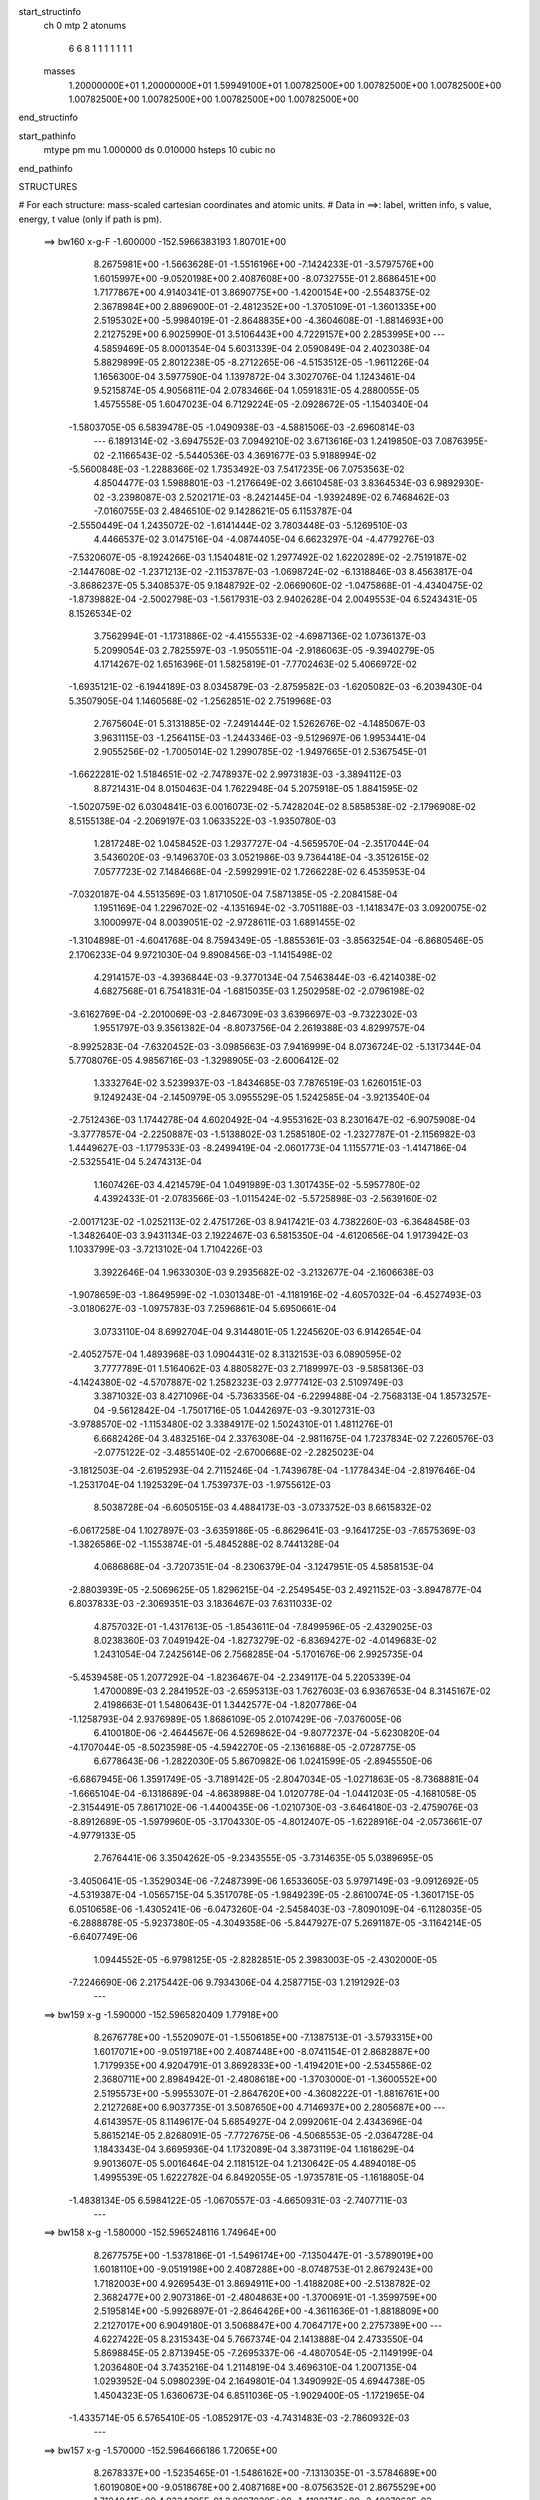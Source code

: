 start_structinfo
   ch         0
   mtp        2
   atonums
      6   6   8   1   1   1   1   1   1   1
   masses
     1.20000000E+01  1.20000000E+01  1.59949100E+01  1.00782500E+00  1.00782500E+00
     1.00782500E+00  1.00782500E+00  1.00782500E+00  1.00782500E+00  1.00782500E+00
end_structinfo

start_pathinfo
   mtype      pm
   mu         1.000000
   ds         0.010000
   hsteps     10
   cubic      no
end_pathinfo

STRUCTURES

# For each structure: mass-scaled cartesian coordinates and atomic units.
# Data in ==>: label, written info, s value, energy, t value (only if path is pm).

 ==>   bw160         x-g-F     -1.600000   -152.5966383193  1.80701E+00
    8.2675981E+00   -1.5663628E-01   -1.5516196E+00   -7.1424233E-01   -3.5797576E+00
    1.6015997E+00   -9.0520198E+00    2.4087608E+00   -8.0732755E-01    2.8686451E+00
    1.7177867E+00    4.9140341E-01    3.8690775E+00   -1.4200154E+00   -2.5548375E-02
    2.3678984E+00    2.8896900E-01   -2.4812352E+00   -1.3705109E-01   -1.3601335E+00
    2.5195302E+00   -5.9984019E-01   -2.8648835E+00   -4.3604608E-01   -1.8814693E+00
    2.2127529E+00    6.9025990E-01    3.5106443E+00    4.7229157E+00    2.2853995E+00
    ---
    4.5859469E-05    8.0001354E-04    5.6031339E-04    2.0590849E-04    2.4023038E-04
    5.8829899E-05    2.8012238E-05   -8.2712265E-06   -4.5153512E-05   -1.9611226E-04
    1.1656300E-04    3.5977590E-04    1.1397872E-04    3.3027076E-04    1.1243461E-04
    9.5215874E-05    4.9056811E-04    2.0783466E-04    1.0591831E-05    4.2880055E-05
    1.4575558E-05    1.6047023E-04    6.7129224E-05   -2.0928672E-05   -1.1540340E-04
   -1.5803705E-05    6.5839478E-05   -1.0490938E-03   -4.5881506E-03   -2.6960814E-03
    ---
    6.1891314E-02   -3.6947552E-03    7.0949210E-02    3.6713616E-03    1.2419850E-03
    7.0876395E-02   -2.1166543E-02   -5.5440536E-03    4.3691677E-03    5.9188994E-02
   -5.5600848E-03   -1.2288366E-02    1.7353492E-03    7.5417235E-06    7.0753563E-02
    4.8504477E-03    1.5988801E-03   -1.2176649E-02    3.6610458E-03    3.8364534E-03
    6.9892930E-02   -3.2398087E-03    2.5202171E-03   -8.2421445E-04   -1.9392489E-02
    6.7468462E-03   -7.0160755E-03    2.4846510E-02    9.1428621E-05    6.1153787E-04
   -2.5550449E-04    1.2435072E-02   -1.6141444E-02    3.7803448E-03   -5.1269510E-03
    4.4466537E-02    3.0147516E-04   -4.0874405E-04    6.6623297E-04   -4.4779276E-03
   -7.5320607E-05   -8.1924266E-03    1.1540481E-02    1.2977492E-02    1.6220289E-02
   -2.7519187E-02   -2.1447608E-02   -1.2371213E-02   -2.1153787E-03   -1.0698724E-02
   -6.1318846E-03    8.4563817E-04   -3.8686237E-05    5.3408537E-05    9.1848792E-02
   -2.0669060E-02   -1.0475868E-01   -4.4340475E-02   -1.8739882E-04   -2.5002798E-03
   -1.5617931E-03    2.9402628E-04    2.0049553E-04    6.5243431E-05    8.1526534E-02
    3.7562994E-01   -1.1731886E-02   -4.4155533E-02   -4.6987136E-02    1.0736137E-03
    5.2099054E-03    2.7825597E-03   -1.9505511E-04   -2.9186063E-05   -9.3940279E-05
    4.1714267E-02    1.6516396E-01    1.5825819E-01   -7.7702463E-02    5.4066972E-02
   -1.6935121E-02   -6.1944189E-03    8.0345879E-03   -2.8759582E-03   -1.6205082E-03
   -6.2039430E-04    5.3507905E-04    1.1460568E-02   -1.2562851E-02    2.7519968E-03
    2.7675604E-01    5.3131885E-02   -7.2491444E-02    1.5262676E-02   -4.1485067E-03
    3.9631115E-03   -1.2564115E-03   -1.2443346E-03   -9.5129697E-06    1.9953441E-04
    2.9055256E-02   -1.7005014E-02    1.2990785E-02   -1.9497665E-01    2.5367545E-01
   -1.6622281E-02    1.5184651E-02   -2.7478937E-02    2.9973183E-03   -3.3894112E-03
    8.8721431E-04    8.0150463E-04    1.7622948E-04    5.2075918E-05    1.8841595E-02
   -1.5020759E-02    6.0304841E-03    6.0016073E-02   -5.7428204E-02    8.5858538E-02
   -2.1796908E-02    8.5155138E-04   -2.2069197E-03    1.0633522E-03   -1.9350780E-03
    1.2817248E-02    1.0458452E-03    1.2937727E-04   -4.5659570E-04   -2.3517044E-04
    3.5436020E-03   -9.1496370E-03    3.0521986E-03    9.7364418E-04   -3.3512615E-02
    7.0577723E-02    7.1484668E-04   -2.5992991E-02    1.7266228E-02    6.4535953E-04
   -7.0320187E-04    4.5513569E-03    1.8171050E-04    7.5871385E-05   -2.2084158E-04
    1.1951169E-04    1.2296702E-02   -4.1351694E-02   -3.7051188E-03   -1.1418347E-03
    3.0920075E-02    3.1000997E-04    8.0039051E-02   -2.9728611E-03    1.6891455E-02
   -1.3104898E-01   -4.6041768E-04    8.7594349E-05   -1.8855361E-03   -3.8563254E-04
   -6.8680546E-05    2.1706233E-04    9.9721030E-04    9.8908456E-03   -1.1415498E-02
    4.2914157E-03   -4.3936844E-03   -9.3770134E-04    7.5463844E-03   -6.4214038E-02
    4.6827568E-01    6.7541831E-04   -1.6815035E-03    1.2502958E-02   -2.0796198E-02
   -3.6162769E-04   -2.2010069E-03   -2.8467309E-03    3.6396697E-03   -9.7322302E-03
    1.9551797E-03    9.3561382E-04   -8.8073756E-04    2.2619388E-03    4.8299757E-04
   -8.9925283E-04   -7.6320452E-03   -3.0985663E-03    7.9416999E-04    8.0736724E-02
   -5.1317344E-04    5.7708076E-05    4.9856716E-03   -1.3298905E-03   -2.6006412E-02
    1.3332764E-02    3.5239937E-03   -1.8434685E-03    7.7876519E-03    1.6260151E-03
    9.1249243E-04   -2.1450979E-05    3.0955529E-05    1.5242585E-04   -3.9213540E-04
   -2.7512436E-03    1.1744278E-04    4.6020492E-04   -4.9553162E-03    8.2301647E-02
   -6.9075908E-04   -3.3777857E-04   -2.2250887E-03   -1.5138802E-03    1.2585180E-02
   -1.2327787E-01   -2.1156982E-03    1.4449627E-03   -1.1779533E-03   -8.2499419E-04
   -2.0601773E-04    1.1155771E-03   -1.4147186E-04   -2.5325541E-04    5.2474313E-04
    1.1607426E-03    4.4214579E-04    1.0491989E-03    1.3017435E-02   -5.5957780E-02
    4.4392433E-01   -2.0783566E-03   -1.0115424E-02   -5.5725898E-03   -2.5639160E-02
   -2.0017123E-02   -1.0252113E-02    2.4751726E-03    8.9417421E-03    4.7382260E-03
   -6.3648458E-03   -1.3482640E-03    3.9431134E-03    2.1922467E-03    6.5815350E-04
   -4.6120656E-04    1.9173942E-03    1.1033799E-03   -3.7213102E-04    1.7104226E-03
    3.3922646E-04    1.9633030E-03    9.2935682E-02   -3.2132677E-04   -2.1606638E-03
   -1.9078659E-03   -1.8649599E-02   -1.0301348E-01   -4.1181916E-02   -4.6057032E-04
   -6.4527493E-03   -3.0180627E-03   -1.0975783E-03    7.2596861E-04    5.6950661E-04
    3.0733110E-04    8.6992704E-04    9.3144801E-05    1.2245620E-03    6.9142654E-04
   -2.4052757E-04    1.4893968E-03    1.0904431E-02    8.3132153E-03    6.0890595E-02
    3.7777789E-01    1.5164062E-03    4.8805827E-03    2.7189997E-03   -9.5858136E-03
   -4.1424380E-02   -4.5707887E-02    1.2582323E-03    2.9777412E-03    2.5109749E-03
    3.3871032E-03    8.4271096E-04   -5.7363356E-04   -6.2299488E-04   -2.7568313E-04
    1.8573257E-04   -9.5612842E-04   -1.7501716E-05    1.0442697E-03   -9.3012731E-03
   -3.9788570E-02   -1.1153480E-02    3.3384917E-02    1.5024310E-01    1.4811276E-01
    6.6682426E-04    3.4832516E-04    2.3376308E-04   -2.9811675E-04    1.7237834E-02
    7.2260576E-03   -2.0775122E-02   -3.4855140E-02   -2.6700668E-02   -2.2825023E-04
   -3.1812503E-04   -2.6195293E-04    2.7115246E-04   -1.7439678E-04   -1.1778434E-04
   -2.8197646E-04   -1.2531704E-04    1.1925329E-04    1.7539737E-03   -1.9755612E-03
    8.5038728E-04   -6.6050515E-03    4.4884173E-03   -3.0733752E-03    8.6615832E-02
   -6.0617258E-04    1.1027897E-03   -3.6359186E-05   -6.8629641E-03   -9.1641725E-03
   -7.6575369E-03   -1.3826586E-02   -1.1553874E-01   -5.4845288E-02    8.7441328E-04
    4.0686868E-04   -3.7207351E-04   -8.2306379E-04   -3.1247951E-05    4.5858153E-04
   -2.8803939E-05   -2.5069625E-05    1.8296215E-04   -2.2549545E-03    2.4921152E-03
   -3.8947877E-04    6.8037833E-03   -2.3069351E-03    3.1836467E-03    7.6311033E-02
    4.8757032E-01   -1.4317613E-05   -1.8543611E-04   -7.8499596E-05   -2.4329025E-03
    8.0238360E-03    7.0491942E-04   -1.8273279E-02   -6.8369427E-02   -4.0149683E-02
    1.2431054E-04    7.2425614E-06    2.7568285E-04   -5.1701676E-06    2.9925735E-04
   -5.4539458E-05    1.2077292E-04   -1.8236467E-04   -2.2349117E-04    5.2205339E-04
    1.4700089E-03    2.2841952E-03   -2.6595313E-03    1.7627603E-03    6.9367653E-04
    8.3145167E-02    2.4198663E-01    1.5480643E-01    1.3442577E-04   -1.8207786E-04
   -1.1258793E-04    2.9376989E-05    1.8686109E-05    2.0107429E-06   -7.0376005E-06
    6.4100180E-06   -2.4644567E-06    4.5269862E-04   -9.8077237E-04   -5.6230820E-04
   -4.1707044E-05   -8.5023598E-05   -4.5942270E-05   -2.1361688E-05   -2.0728775E-05
    6.6778643E-06   -1.2822030E-05    5.8670982E-06    1.0241599E-05   -2.8945550E-06
   -6.6867945E-06    1.3591749E-05   -3.7189142E-05   -2.8047034E-05   -1.0271863E-05
   -8.7368881E-04   -1.6665104E-04   -6.1318689E-04   -4.8638988E-04    1.0120778E-04
   -1.0441203E-05   -4.1681058E-05   -2.3154491E-05    7.8617102E-06   -1.4400435E-06
   -1.0210730E-03   -3.6464180E-03   -2.4759076E-03   -8.8912689E-05   -1.5979960E-05
   -3.1704330E-05   -4.8012407E-05   -1.6228916E-04   -2.0573661E-07   -4.9779133E-05
    2.7676441E-06    3.3504262E-05   -9.2343555E-05   -3.7314635E-05    5.0389695E-05
   -3.4050641E-05   -1.3529034E-06   -7.2487399E-06    1.6533605E-03    5.9797149E-03
   -9.0912692E-05   -4.5319387E-04   -1.0565715E-04    5.3517078E-05   -1.9849239E-05
   -2.8610074E-05   -1.3601715E-05    6.0510658E-06   -1.4305241E-06   -6.0473260E-04
   -2.5458403E-03   -7.8090109E-04   -6.1128035E-05   -6.2888878E-05   -5.9237380E-05
   -4.3049358E-06   -5.8447927E-07    5.2691187E-05   -3.1164214E-05   -6.6407749E-06
    1.0944552E-05   -6.9798125E-05   -2.8282851E-05    2.3983003E-05   -2.4302000E-05
   -7.2246690E-06    2.2175442E-06    9.7934306E-04    4.2587715E-03    1.2191292E-03
    ---
 ==>   bw159           x-g     -1.590000   -152.5965820409  1.77918E+00
    8.2676778E+00   -1.5520907E-01   -1.5506185E+00   -7.1387513E-01   -3.5793315E+00
    1.6017071E+00   -9.0519718E+00    2.4087448E+00   -8.0741154E-01    2.8682887E+00
    1.7179935E+00    4.9204791E-01    3.8692833E+00   -1.4194201E+00   -2.5345586E-02
    2.3680711E+00    2.8984942E-01   -2.4808618E+00   -1.3703000E-01   -1.3600552E+00
    2.5195573E+00   -5.9955307E-01   -2.8647620E+00   -4.3608222E-01   -1.8816761E+00
    2.2127268E+00    6.9037735E-01    3.5087650E+00    4.7146937E+00    2.2805687E+00
    ---
    4.6143957E-05    8.1149617E-04    5.6854927E-04    2.0992061E-04    2.4343696E-04
    5.8615214E-05    2.8268091E-05   -7.7727675E-06   -4.5068553E-05   -2.0364728E-04
    1.1843343E-04    3.6695936E-04    1.1732089E-04    3.3873119E-04    1.1618629E-04
    9.9013607E-05    5.0016464E-04    2.1181512E-04    1.2130642E-05    4.4894018E-05
    1.4995539E-05    1.6222782E-04    6.8492055E-05   -1.9735781E-05   -1.1618805E-04
   -1.4838134E-05    6.5984122E-05   -1.0670557E-03   -4.6650931E-03   -2.7407711E-03
    ---
 ==>   bw158           x-g     -1.580000   -152.5965248116  1.74964E+00
    8.2677575E+00   -1.5378186E-01   -1.5496174E+00   -7.1350447E-01   -3.5789019E+00
    1.6018110E+00   -9.0519198E+00    2.4087288E+00   -8.0748753E-01    2.8679243E+00
    1.7182003E+00    4.9269543E-01    3.8694911E+00   -1.4188208E+00   -2.5138782E-02
    2.3682477E+00    2.9073186E-01   -2.4804863E+00   -1.3700691E-01   -1.3599759E+00
    2.5195814E+00   -5.9926897E-01   -2.8646426E+00   -4.3611636E-01   -1.8818809E+00
    2.2127017E+00    6.9049180E-01    3.5068847E+00    4.7064717E+00    2.2757389E+00
    ---
    4.6227422E-05    8.2315343E-04    5.7667374E-04    2.1413888E-04    2.4733550E-04
    5.8698845E-05    2.8713945E-05   -7.2695337E-06   -4.4807054E-05   -2.1149199E-04
    1.2036480E-04    3.7435216E-04    1.2114819E-04    3.4696310E-04    1.2007135E-04
    1.0293952E-04    5.0980239E-04    2.1649801E-04    1.3490992E-05    4.6944738E-05
    1.4504323E-05    1.6360673E-04    6.8511036E-05   -1.9029400E-05   -1.1721965E-04
   -1.4335714E-05    6.5765410E-05   -1.0852917E-03   -4.7431483E-03   -2.7860932E-03
    ---
 ==>   bw157           x-g     -1.570000   -152.5964666186  1.72065E+00
    8.2678337E+00   -1.5235465E-01   -1.5486162E+00   -7.1313035E-01   -3.5784689E+00
    1.6019080E+00   -9.0518678E+00    2.4087168E+00   -8.0756352E-01    2.8675529E+00
    1.7184041E+00    4.9334395E-01    3.8697039E+00   -1.4182174E+00   -2.4927962E-02
    2.3684274E+00    2.9161730E-01   -2.4801119E+00   -1.3698382E-01   -1.3598926E+00
    2.5196065E+00   -5.9898587E-01   -2.8645231E+00   -4.3614848E-01   -1.8820837E+00
    2.2126756E+00    6.9060323E-01    3.5050024E+00    4.6982497E+00    2.2709091E+00
    ---
    4.6364857E-05    8.3535842E-04    5.8540718E-04    2.1835581E-04    2.5122460E-04
    5.8458707E-05    2.9229167E-05   -6.5328107E-06   -4.4339534E-05   -2.1984942E-04
    1.2094267E-04    3.8124101E-04    1.2549949E-04    3.5506342E-04    1.2419917E-04
    1.0688376E-04    5.1980900E-04    2.1996154E-04    1.4782964E-05    4.9106771E-05
    1.4591669E-05    1.6501283E-04    6.9040811E-05   -1.8016628E-05   -1.1842540E-04
   -1.5012034E-05    6.4968592E-05   -1.1038000E-03   -4.8223182E-03   -2.8320464E-03
    ---
 ==>   bw156           x-g     -1.560000   -152.5964072206  1.69227E+00
    8.2679134E+00   -1.5093437E-01   -1.5476151E+00   -7.1275623E-01   -3.5780428E+00
    1.6020050E+00   -9.0518159E+00    2.4087008E+00   -8.0763950E-01    2.8671734E+00
    1.7186068E+00    4.9399448E-01    3.8699198E+00   -1.4176101E+00   -2.4715134E-02
    2.3686122E+00    2.9250676E-01   -2.4797384E+00   -1.3695772E-01   -1.3598072E+00
    2.5196326E+00   -5.9870578E-01   -2.8644046E+00   -4.3617860E-01   -1.8822855E+00
    2.2126525E+00    6.9071466E-01    3.5031210E+00    4.6900277E+00    2.2660813E+00
    ---
    4.6640907E-05    8.4743547E-04    5.9431465E-04    2.2239054E-04    2.5496750E-04
    5.8257372E-05    2.9604956E-05   -6.1317907E-06   -4.4351307E-05   -2.2833440E-04
    1.2206091E-04    3.8834303E-04    1.2982860E-04    3.6342034E-04    1.2830381E-04
    1.1099228E-04    5.3023417E-04    2.2297744E-04    1.6493804E-05    5.1211828E-05
    1.5494568E-05    1.6648461E-04    6.9667304E-05   -1.7061257E-05   -1.1918247E-04
   -1.3705795E-05    6.5384096E-05   -1.1225501E-03   -4.9024427E-03   -2.8785375E-03
    ---
 ==>   bw155           x-g     -1.550000   -152.5963473256  1.66431E+00
    8.2679930E+00   -1.4951409E-01   -1.5466174E+00   -7.1238557E-01   -3.5776168E+00
    1.6021054E+00   -9.0517679E+00    2.4086928E+00   -8.0771549E-01    2.8667859E+00
    1.7188076E+00    4.9464602E-01    3.8701406E+00   -1.4169977E+00   -2.4499295E-02
    2.3687999E+00    2.9339722E-01   -2.4793650E+00   -1.3692961E-01   -1.3597199E+00
    2.5196577E+00   -5.9842669E-01   -2.8642892E+00   -4.3620671E-01   -1.8824843E+00
    2.2126314E+00    6.9082309E-01    3.5012387E+00    4.6818058E+00    2.2612546E+00
    ---
    4.6994428E-05    8.5976889E-04    6.0305974E-04    2.2691857E-04    2.5872012E-04
    5.8204834E-05    2.9690005E-05   -5.5023975E-06   -4.3961856E-05   -2.3701805E-04
    1.2296300E-04    3.9571434E-04    1.3434713E-04    3.7213628E-04    1.3250854E-04
    1.1526005E-04    5.4062323E-04    2.2685547E-04    1.7920720E-05    5.3662975E-05
    1.5193909E-05    1.6793129E-04    6.9958631E-05   -1.6169447E-05   -1.2024014E-04
   -1.2878159E-05    6.5130916E-05   -1.1416519E-03   -4.9840342E-03   -2.9258758E-03
    ---
 ==>   bw154           x-g     -1.540000   -152.5962861968  1.63694E+00
    8.2680692E+00   -1.4810074E-01   -1.5456233E+00   -7.1201145E-01   -3.5771941E+00
    1.6022024E+00   -9.0517239E+00    2.4086848E+00   -8.0778348E-01    2.8663914E+00
    1.7190084E+00    4.9529956E-01    3.8703645E+00   -1.4163803E+00   -2.4279439E-02
    2.3689916E+00    2.9429070E-01   -2.4789895E+00   -1.3689749E-01   -1.3596305E+00
    2.5196838E+00   -5.9814961E-01   -2.8641737E+00   -4.3623181E-01   -1.8826820E+00
    2.2126124E+00    6.9092950E-01    3.4993544E+00    4.6735848E+00    2.2564288E+00
    ---
    4.7397982E-05    8.7188094E-04    6.1161242E-04    2.3120140E-04    2.6252045E-04
    5.8005949E-05    2.9829870E-05   -4.8733292E-06   -4.3749606E-05   -2.4578142E-04
    1.2469188E-04    4.0361793E-04    1.3902893E-04    3.8104228E-04    1.3683986E-04
    1.1960914E-04    5.5128189E-04    2.3115089E-04    1.9677289E-05    5.5883577E-05
    1.5777824E-05    1.6952536E-04    7.0653988E-05   -1.5026833E-05   -1.2123821E-04
   -1.1926277E-05    6.5089379E-05   -1.1610002E-03   -5.0666094E-03   -2.9737625E-03
    ---
 ==>   bw153           x-g     -1.530000   -152.5962240455  1.61008E+00
    8.2681489E+00   -1.4668738E-01   -1.5446291E+00   -7.1163732E-01   -3.5767681E+00
    1.6022994E+00   -9.0516719E+00    2.4086768E+00   -8.0785147E-01    2.8659888E+00
    1.7192082E+00    4.9595611E-01    3.8705904E+00   -1.4157589E+00   -2.4055569E-02
    2.3691864E+00    2.9518618E-01   -2.4786150E+00   -1.3686336E-01   -1.3595382E+00
    2.5197089E+00   -5.9787454E-01   -2.8640583E+00   -4.3625490E-01   -1.8828788E+00
    2.2125943E+00    6.9103391E-01    3.4974711E+00    4.6653628E+00    2.2516040E+00
    ---
    4.8074793E-05    8.8419867E-04    6.2067215E-04    2.3531286E-04    2.6630080E-04
    5.8080636E-05    3.0193787E-05   -4.1720354E-06   -4.3367255E-05   -2.5489320E-04
    1.2573565E-04    4.1143753E-04    1.4329505E-04    3.9061682E-04    1.4111230E-04
    1.2405439E-04    5.6220850E-04    2.3433037E-04    2.1455308E-05    5.8436619E-05
    1.5294936E-05    1.7111582E-04    7.1563991E-05   -1.3849112E-05   -1.2253905E-04
   -1.1530119E-05    6.4634475E-05   -1.1806397E-03   -5.1503558E-03   -3.0223166E-03
    ---
 ==>   bw152           x-g     -1.520000   -152.5961608623  1.58373E+00
    8.2682286E+00   -1.4527403E-01   -1.5436418E+00   -7.1125974E-01   -3.5763420E+00
    1.6023929E+00   -9.0516239E+00    2.4086688E+00   -8.0791946E-01    2.8655772E+00
    1.7194070E+00    4.9661468E-01    3.8708213E+00   -1.4151324E+00   -2.3827682E-02
    2.3693862E+00    2.9608468E-01   -2.4782396E+00   -1.3682822E-01   -1.3594428E+00
    2.5197330E+00   -5.9760349E-01   -2.8639438E+00   -4.3627497E-01   -1.8830746E+00
    2.2125772E+00    6.9113630E-01    3.4955867E+00    4.6571408E+00    2.2467793E+00
    ---
    4.8490734E-05    8.9686169E-04    6.2925705E-04    2.3997815E-04    2.7028269E-04
    5.8024502E-05    3.0250243E-05   -3.5547590E-06   -4.3123637E-05   -2.6427999E-04
    1.2698741E-04    4.1956096E-04    1.4863406E-04    3.9942688E-04    1.4583873E-04
    1.2857771E-04    5.7317976E-04    2.3896119E-04    2.2970586E-05    6.0867141E-05
    1.5500090E-05    1.7232742E-04    7.2024397E-05   -1.2715086E-05   -1.2356481E-04
   -1.0421079E-05    6.4638607E-05   -1.2005747E-03   -5.2352833E-03   -3.0715407E-03
    ---
 ==>   bw151           x-g     -1.510000   -152.5960966431  1.55787E+00
    8.2683048E+00   -1.4386760E-01   -1.5426511E+00   -7.1087868E-01   -3.5759159E+00
    1.6024796E+00   -9.0515799E+00    2.4086688E+00   -8.0798745E-01    2.8651586E+00
    1.7196047E+00    4.9727324E-01    3.8710552E+00   -1.4145030E+00   -2.3597788E-02
    2.3695890E+00    2.9698618E-01   -2.4778661E+00   -1.3679107E-01   -1.3593464E+00
    2.5197581E+00   -5.9733444E-01   -2.8638304E+00   -4.3629405E-01   -1.8832673E+00
    2.2125612E+00    6.9123669E-01    3.4937014E+00    4.6489188E+00    2.2419575E+00
    ---
    4.9152809E-05    9.0944157E-04    6.3855343E-04    2.4467192E-04    2.7420353E-04
    5.7586699E-05    3.0253353E-05   -2.7911478E-06   -4.2832963E-05   -2.7401453E-04
    1.2798404E-04    4.2752703E-04    1.5348416E-04    4.0899784E-04    1.5033074E-04
    1.3317201E-04    5.8457364E-04    2.4241103E-04    2.4770177E-05    6.3231601E-05
    1.6445271E-05    1.7371635E-04    7.2938139E-05   -1.1226798E-05   -1.2473129E-04
   -9.5360131E-06    6.4464469E-05   -1.2208000E-03   -5.3213880E-03   -3.1214336E-03
    ---
 ==>   bw150         x-g-F     -1.500000   -152.5960313606  1.53249E+00
    8.2683845E+00   -1.4246464E-01   -1.5416638E+00   -7.1049763E-01   -3.5754898E+00
    1.6025696E+00   -9.0515359E+00    2.4086688E+00   -8.0805544E-01    2.8647299E+00
    1.7198035E+00    4.9793481E-01    3.8712921E+00   -1.4138675E+00   -2.3364882E-02
    2.3697958E+00    2.9789070E-01   -2.4774907E+00   -1.3675092E-01   -1.3592470E+00
    2.5197812E+00   -5.9706640E-01   -2.8637180E+00   -4.3631111E-01   -1.8834591E+00
    2.2125461E+00    6.9133407E-01    3.4918141E+00    4.6406969E+00    2.2371348E+00
    ---
    4.9968646E-05    9.2145166E-04    6.4754814E-04    2.4943574E-04    2.7845547E-04
    5.7994736E-05    3.0214783E-05   -1.8162082E-06   -4.2492028E-05   -2.8376903E-04
    1.3058014E-04    4.3644376E-04    1.5802994E-04    4.1922170E-04    1.5475081E-04
    1.3796549E-04    5.9629765E-04    2.4629403E-04    2.6618423E-05    6.5808008E-05
    1.5629528E-05    1.7497859E-04    7.3090398E-05   -1.0261922E-05   -1.2599729E-04
   -9.4793732E-06    6.3875574E-05   -1.2413290E-03   -5.4087154E-03   -3.1720173E-03
    ---
    6.1919424E-02   -3.7010373E-03    7.0981306E-02    3.6480433E-03    1.2696312E-03
    7.0910535E-02   -2.1187430E-02   -5.5705831E-03    4.3622933E-03    5.9209689E-02
   -5.5837295E-03   -1.2303406E-02    1.7403781E-03    2.3925984E-05    7.0759527E-02
    4.8465461E-03    1.6080407E-03   -1.2168695E-02    3.6525777E-03    3.8387593E-03
    6.9889919E-02   -3.2430752E-03    2.5181885E-03   -8.2578565E-04   -1.9399012E-02
    6.7455526E-03   -7.0225596E-03    2.4837629E-02    8.8112595E-05    6.1401879E-04
   -2.5615316E-04    1.2430590E-02   -1.6125029E-02    3.7776356E-03   -5.1599734E-03
    4.4439956E-02    3.0020556E-04   -4.0735370E-04    6.6579153E-04   -4.4776928E-03
   -8.0540000E-05   -8.1973850E-03    1.1531555E-02    1.3002231E-02    1.6251861E-02
   -2.7399888E-02   -2.1270192E-02   -1.2335181E-02   -2.1306007E-03   -1.0723124E-02
   -6.1502908E-03    8.4721928E-04   -3.9610216E-05    5.4509439E-05    9.1424432E-02
   -2.0501477E-02   -1.0471282E-01   -4.4546766E-02   -2.1583429E-04   -2.5346814E-03
   -1.5777665E-03    2.9976290E-04    1.9966908E-04    6.6408764E-05    8.1045725E-02
    3.7580107E-01   -1.1703048E-02   -4.4370090E-02   -4.7190019E-02    1.0687370E-03
    5.1998116E-03    2.7875385E-03   -1.9116947E-04   -2.8864141E-05   -9.4371482E-05
    4.1637575E-02    1.6614492E-01    1.5905045E-01   -7.7857779E-02    5.4079455E-02
   -1.6916777E-02   -6.1880702E-03    8.0305943E-03   -2.8679960E-03   -1.6194939E-03
   -6.2163116E-04    5.3334287E-04    1.1405446E-02   -1.2493574E-02    2.7112427E-03
    2.7729287E-01    5.3143418E-02   -7.2351970E-02    1.5223066E-02   -4.1690322E-03
    3.9768862E-03   -1.2612048E-03   -1.2485536E-03   -1.1360569E-05    1.9925043E-04
    2.9102725E-02   -1.7010010E-02    1.3002314E-02   -1.9503545E-01    2.5319854E-01
   -1.6607103E-02    1.5150044E-02   -2.7462378E-02    2.9834086E-03   -3.3751191E-03
    8.7956707E-04    7.9719142E-04    1.7606561E-04    5.3729995E-05    1.8926915E-02
   -1.5052848E-02    6.0591781E-03    5.9966974E-02   -5.7269429E-02    8.5761305E-02
   -2.1800903E-02    8.4783621E-04   -2.1184675E-03    1.0633209E-03   -1.9483911E-03
    1.2806748E-02    1.0475357E-03    1.3045190E-04   -4.5552774E-04   -2.2456013E-04
    3.5415608E-03   -9.0857920E-03    3.0884947E-03    1.0339311E-03   -3.3534934E-02
    7.0541487E-02    7.1174676E-04   -2.6055013E-02    1.7516948E-02    6.4936339E-04
   -7.1260837E-04    4.5687096E-03    1.8442157E-04    7.6642854E-05   -2.2151403E-04
    1.3437237E-04    1.2385927E-02   -4.1338723E-02   -3.7381283E-03   -1.1935252E-03
    3.0857040E-02    3.1791404E-04    8.0256258E-02   -2.8834473E-03    1.7134038E-02
   -1.3098176E-01   -4.6108651E-04    8.0735793E-05   -1.8618592E-03   -3.8374049E-04
   -6.8817037E-05    2.1602682E-04    9.9203594E-04    9.9627296E-03   -1.1544050E-02
    4.2983512E-03   -4.4043499E-03   -8.9981383E-04    7.2344298E-03   -6.5090788E-02
    4.6804862E-01    6.6816147E-04   -1.6929559E-03    1.2505753E-02   -2.0794746E-02
   -3.6303322E-04   -2.1607790E-03   -2.8470030E-03    3.6409145E-03   -9.7387505E-03
    1.9633753E-03    9.5176915E-04   -8.7165523E-04    2.2563399E-03    4.8935987E-04
   -8.9771312E-04   -7.6277189E-03   -3.1057761E-03    7.8245658E-04    8.0745645E-02
   -5.1895573E-04    5.0940427E-05    5.0000886E-03   -1.3339728E-03   -2.6013049E-02
    1.3343510E-02    3.5210845E-03   -1.8423734E-03    7.7829184E-03    1.6302054E-03
    9.2314189E-04   -1.3207122E-05    3.0168474E-05    1.5315743E-04   -3.9065083E-04
   -2.7602983E-03    1.1077289E-04    4.5880109E-04   -4.9150896E-03    8.2333125E-02
   -6.8672745E-04   -3.3499807E-04   -2.2200575E-03   -1.4721353E-03    1.2603425E-02
   -1.2326833E-01   -2.1160940E-03    1.4450170E-03   -1.1822614E-03   -8.2822972E-04
   -2.1491040E-04    1.1151860E-03   -1.3873349E-04   -2.5454442E-04    5.2268899E-04
    1.1543621E-03    4.3766837E-04    1.0507720E-03    1.2866993E-02   -5.6028436E-02
    4.4389940E-01   -2.0688332E-03   -1.0117664E-02   -5.5799283E-03   -2.5599956E-02
   -1.9942220E-02   -1.0220902E-02    2.4655118E-03    8.9440558E-03    4.7436892E-03
   -6.3705765E-03   -1.3512039E-03    3.9502254E-03    2.1951913E-03    6.6471577E-04
   -4.5707378E-04    1.9117286E-03    1.1058729E-03   -3.6717729E-04    1.7111362E-03
    3.5102467E-04    1.9651917E-03    9.2814652E-02   -3.2269657E-04   -2.1703762E-03
   -1.9157237E-03   -1.8574076E-02   -1.0302550E-01   -4.1211794E-02   -4.5295834E-04
   -6.4449944E-03   -3.0181127E-03   -1.1056395E-03    7.3149422E-04    5.8116552E-04
    3.0979831E-04    8.7121470E-04    9.4149625E-05    1.2243965E-03    6.9484242E-04
   -2.3784860E-04    1.4804215E-03    1.0912885E-02    8.3211494E-03    6.0624120E-02
    3.7780381E-01    1.5073768E-03    4.8731431E-03    2.7215605E-03   -9.5497407E-03
   -4.1449401E-02   -4.5734544E-02    1.2557837E-03    2.9795973E-03    2.5134322E-03
    3.3803164E-03    8.4435026E-04   -5.6719269E-04   -6.2266146E-04   -2.7624440E-04
    1.8575690E-04   -9.5613992E-04   -2.2968402E-05    1.0394500E-03   -9.2665379E-03
   -3.9793228E-02   -1.1165094E-02    3.3274297E-02    1.5035258E-01    1.4819641E-01
    6.6680775E-04    3.4579940E-04    2.3392471E-04   -3.0850587E-04    1.7231981E-02
    7.2422733E-03   -2.0698592E-02   -3.4700632E-02   -2.6659155E-02   -2.3159290E-04
   -3.1177628E-04   -2.6013148E-04    2.7235869E-04   -1.7435260E-04   -1.1768712E-04
   -2.8159519E-04   -1.2506870E-04    1.1914687E-04    1.7587147E-03   -1.9778683E-03
    8.4976340E-04   -6.6089538E-03    4.4825332E-03   -3.0771274E-03    8.6354721E-02
   -6.0685246E-04    1.1013717E-03   -3.5906526E-05   -6.8511850E-03   -9.1533750E-03
   -7.6605246E-03   -1.3689430E-02   -1.1550571E-01   -5.4925690E-02    8.7619144E-04
    4.1014599E-04   -3.7142550E-04   -8.2218222E-04   -3.2765179E-05    4.5762048E-04
   -2.8545431E-05   -2.5097220E-05    1.8296357E-04   -2.2560786E-03    2.4890628E-03
   -3.9026498E-04    6.8016302E-03   -2.3009665E-03    3.1828707E-03    7.5731093E-02
    4.8740052E-01   -1.4589962E-05   -1.8398417E-04   -7.8202130E-05   -2.4458255E-03
    8.0291532E-03    7.0623705E-04   -1.8207214E-02   -6.8459156E-02   -4.0254675E-02
    1.2525808E-04    6.6809773E-06    2.7643814E-04   -5.5960518E-06    2.9984757E-04
   -5.4423725E-05    1.2100265E-04   -1.8341695E-04   -2.2424050E-04    5.1994966E-04
    1.4707069E-03    2.2869756E-03   -2.6631768E-03    1.7656288E-03    6.9191042E-04
    8.2929910E-02    2.4231833E-01    1.5521670E-01    1.6044000E-04   -2.3096449E-04
   -1.4072575E-04    3.4201091E-05    2.3851595E-05    3.4939034E-06   -8.0976557E-06
    7.2586295E-06   -2.9923599E-06    5.5793992E-04   -1.0866835E-03   -6.2305191E-04
   -4.6966637E-05   -9.9660139E-05   -5.2765449E-05   -2.4532579E-05   -1.9848779E-05
    8.2483272E-06   -1.4676189E-05    6.7802971E-06    1.1857987E-05   -1.3847192E-06
   -7.2016259E-06    1.4980154E-05   -4.4004802E-05   -3.1852638E-05   -1.1360138E-05
   -1.0657305E-03   -2.1846599E-04   -7.8764795E-04   -6.0850474E-04    1.1551143E-04
   -6.5534298E-06   -4.4814427E-05   -2.5930048E-05    8.6905935E-06   -1.8945414E-06
   -1.1243137E-03   -3.9557742E-03   -2.7272038E-03   -9.3376697E-05   -4.3962348E-06
   -2.6020412E-05   -5.0804628E-05   -1.7026445E-04    1.2264922E-06   -5.5874842E-05
    2.7402506E-06    3.8815558E-05   -1.0126579E-04   -4.3731823E-05    5.5224278E-05
   -3.9412303E-05   -5.0161695E-07   -7.3457209E-06    1.9237739E-03    6.8756867E-03
   -1.2006017E-04   -5.7611674E-04   -1.3799777E-04    6.0382988E-05   -2.0206725E-05
   -3.1190918E-05   -1.5150895E-05    6.7888898E-06   -1.8181153E-06   -6.6424466E-04
   -2.7960049E-03   -7.9530293E-04   -6.4710306E-05   -6.6735670E-05   -6.4073668E-05
   -1.0419950E-06    1.4758400E-05    6.5034698E-05   -3.4862032E-05   -8.1479647E-06
    1.2326765E-05   -7.7905291E-05   -3.3338836E-05    2.5546284E-05   -2.8301464E-05
   -7.8481189E-06    3.4211509E-06    1.1374577E-03    4.9266904E-03    1.3438044E-03
    ---
 ==>   bw149           x-g     -1.490000   -152.5959650212  1.50936E+00
    8.2684641E+00   -1.4106515E-01   -1.5406800E+00   -7.1012005E-01   -3.5750637E+00
    1.6026562E+00   -9.0514879E+00    2.4086688E+00   -8.0811543E-01    2.8642932E+00
    1.7199973E+00    4.9859739E-01    3.8715331E+00   -1.4132260E+00   -2.3127961E-02
    2.3700066E+00    2.9880024E-01   -2.4771152E+00   -1.3670875E-01   -1.3591467E+00
    2.5198053E+00   -5.9680237E-01   -2.8636065E+00   -4.3632517E-01   -1.8836508E+00
    2.2125331E+00    6.9143045E-01    3.4899267E+00    4.6324769E+00    2.2323140E+00
    ---
    5.0984216E-05    9.3424053E-04    6.5669643E-04    2.5408554E-04    2.8266643E-04
    5.7716072E-05    3.0269274E-05   -1.0077183E-06   -4.2098894E-05   -2.9410918E-04
    1.3104378E-04    4.4451658E-04    1.6286837E-04    4.2968481E-04    1.5949916E-04
    1.4280178E-04    6.0819058E-04    2.5069133E-04    2.8400495E-05    6.8189398E-05
    1.6345306E-05    1.7626264E-04    7.3899535E-05   -8.7127677E-06   -1.2734290E-04
   -8.8718296E-06    6.3466524E-05   -1.2621502E-03   -5.4972142E-03   -3.2232636E-03
    ---
 ==>   bw148           x-g     -1.480000   -152.5958975996  1.48487E+00
    8.2685369E+00   -1.3966911E-01   -1.5396996E+00   -7.0973900E-01   -3.5746446E+00
    1.6027394E+00   -9.0514439E+00    2.4086688E+00   -8.0817542E-01    2.8638475E+00
    1.7201910E+00    4.9926298E-01    3.8717790E+00   -1.4125805E+00   -2.2887023E-02
    2.3702224E+00    2.9971179E-01   -2.4767377E+00   -1.3666559E-01   -1.3590443E+00
    2.5198283E+00   -5.9653935E-01   -2.8634961E+00   -4.3633621E-01   -1.8838406E+00
    2.2125200E+00    6.9152482E-01    3.4880384E+00    4.6242569E+00    2.2274953E+00
    ---
    5.1500179E-05    9.4698391E-04    6.6560273E-04    2.5886539E-04    2.8674248E-04
    5.7774942E-05    3.0275979E-05   -2.1599686E-08   -4.1670844E-05   -3.0437962E-04
    1.3255330E-04    4.5321281E-04    1.6880917E-04    4.3961737E-04    1.6448563E-04
    1.4804326E-04    6.2035545E-04    2.5555793E-04    3.0234806E-05    7.0865368E-05
    1.6039608E-05    1.7781104E-04    7.5012479E-05   -7.0653915E-06   -1.2880694E-04
   -8.5094238E-06    6.2873990E-05   -1.2832813E-03   -5.5869385E-03   -3.2752027E-03
    ---
 ==>   bw147           x-g     -1.470000   -152.5958290661  1.46084E+00
    8.2686131E+00   -1.3827654E-01   -1.5387193E+00   -7.0935448E-01   -3.5742254E+00
    1.6028260E+00   -9.0513999E+00    2.4086688E+00   -8.0823541E-01    2.8633937E+00
    1.7203828E+00    4.9993057E-01    3.8720300E+00   -1.4119300E+00   -2.2642071E-02
    2.3704423E+00    3.0062835E-01   -2.4763603E+00   -1.3662041E-01   -1.3589399E+00
    2.5198524E+00   -5.9627934E-01   -2.8633867E+00   -4.3634525E-01   -1.8840303E+00
    2.2125100E+00    6.9161818E-01    3.4861510E+00    4.6160369E+00    2.2226765E+00
    ---
    5.2434533E-05    9.5999289E-04    6.7483962E-04    2.6387686E-04    2.9082416E-04
    5.7712763E-05    3.0096167E-05    7.1070856E-07   -4.1422552E-05   -3.1516536E-04
    1.3323735E-04    4.6163810E-04    1.7431753E-04    4.5015672E-04    1.6949073E-04
    1.5326274E-04    6.3281161E-04    2.6005611E-04    3.2027013E-05    7.3476366E-05
    1.6455775E-05    1.7901847E-04    7.6111118E-05   -5.4608799E-06   -1.3010758E-04
   -6.8211891E-06    6.2917913E-05   -1.3047229E-03   -5.6779068E-03   -3.3278435E-03
    ---
 ==>   bw146           x-g     -1.460000   -152.5957594243  1.43725E+00
    8.2686928E+00   -1.3688744E-01   -1.5377424E+00   -7.0897343E-01   -3.5738028E+00
    1.6029091E+00   -9.0513519E+00    2.4086688E+00   -8.0829540E-01    2.8629329E+00
    1.7205725E+00    5.0060018E-01    3.8722840E+00   -1.4112754E+00   -2.2395110E-02
    2.3706661E+00    3.0154692E-01   -2.4759838E+00   -1.3657222E-01   -1.3588324E+00
    2.5198775E+00   -5.9602134E-01   -2.8632783E+00   -4.3635328E-01   -1.8842180E+00
    2.2125009E+00    6.9170753E-01    3.4842617E+00    4.6078160E+00    2.2178598E+00
    ---
    5.3559034E-05    9.7292403E-04    6.8411446E-04    2.6851040E-04    2.9561634E-04
    5.7899129E-05    3.0102730E-05    1.4431796E-06   -4.1033934E-05   -3.2621521E-04
    1.3419999E-04    4.7055443E-04    1.8005660E-04    4.6104670E-04    1.7452658E-04
    1.5862505E-04    6.4551173E-04    2.6419899E-04    3.3954726E-05    7.6065755E-05
    1.6751422E-05    1.8022879E-04    7.6207460E-05   -4.4025506E-06   -1.3144238E-04
   -5.9248094E-06    6.2617753E-05   -1.3264726E-03   -5.7701162E-03   -3.3811877E-03
    ---
 ==>   bw145           x-g     -1.450000   -152.5956886458  1.41410E+00
    8.2687655E+00   -1.3550526E-01   -1.5367655E+00   -7.0858891E-01   -3.5733767E+00
    1.6029888E+00   -9.0513079E+00    2.4086688E+00   -8.0835539E-01    2.8624641E+00
    1.7207602E+00    5.0127179E-01    3.8725440E+00   -1.4106159E+00   -2.2145138E-02
    2.3708940E+00    3.0246851E-01   -2.4756083E+00   -1.3652303E-01   -1.3587220E+00
    2.5199026E+00   -5.9576534E-01   -2.8631698E+00   -4.3635729E-01   -1.8844057E+00
    2.2124929E+00    6.9179687E-01    3.4823723E+00    4.5995960E+00    2.2130430E+00
    ---
    5.4139274E-05    9.8579674E-04    6.9371767E-04    2.7359830E-04    3.0044979E-04
    5.7570958E-05    2.9994260E-05    2.0000292E-06   -4.0727774E-05   -3.3722772E-04
    1.3526561E-04    4.7962942E-04    1.8658023E-04    4.7195755E-04    1.7980379E-04
    1.6416716E-04    6.5862677E-04    2.6791283E-04    3.5827787E-05    7.8538947E-05
    1.7731932E-05    1.8147999E-04    7.6971403E-05   -2.7793400E-06   -1.3267813E-04
   -4.0989541E-06    6.2777229E-05   -1.3485409E-03   -5.8635865E-03   -3.4352413E-03
    ---
 ==>   bw144           x-g     -1.440000   -152.5956167235  1.39139E+00
    8.2688417E+00   -1.3412655E-01   -1.5357991E+00   -7.0820093E-01   -3.5729575E+00
    1.6030719E+00   -9.0512639E+00    2.4086768E+00   -8.0841138E-01    2.8619862E+00
    1.7209479E+00    5.0194541E-01    3.8728060E+00   -1.4099493E+00   -2.1892154E-02
    2.3711269E+00    3.0339310E-01   -2.4752309E+00   -1.3647183E-01   -1.3586096E+00
    2.5199247E+00   -5.9551236E-01   -2.8630634E+00   -4.3636031E-01   -1.8845925E+00
    2.2124879E+00    6.9188221E-01    3.4804820E+00    4.5913760E+00    2.2082283E+00
    ---
    5.5474424E-05    9.9886204E-04    7.0282629E-04    2.7867066E-04    3.0498149E-04
    5.8260210E-05    2.9818762E-05    3.0737270E-06   -4.0273664E-05   -3.4871247E-04
    1.3639807E-04    4.8896274E-04    1.9209036E-04    4.8375080E-04    1.8481923E-04
    1.6999345E-04    6.7163703E-04    2.7313229E-04    3.7616490E-05    8.1476641E-05
    1.6893399E-05    1.8256273E-04    7.7168664E-05   -1.6812469E-06   -1.3442197E-04
   -3.4233642E-06    6.2108105E-05   -1.3709310E-03   -5.9583311E-03   -3.4900179E-03
    ---
 ==>   bw143           x-g     -1.430000   -152.5955436332  1.36909E+00
    8.2689214E+00   -1.3275130E-01   -1.5348291E+00   -7.0781642E-01   -3.5725384E+00
    1.6031516E+00   -9.0512239E+00    2.4086848E+00   -8.0846337E-01    2.8615003E+00
    1.7211337E+00    5.0262104E-01    3.8730730E+00   -1.4092797E+00   -2.1636158E-02
    2.3713649E+00    3.0432071E-01   -2.4748554E+00   -1.3641863E-01   -1.3584961E+00
    2.5199498E+00   -5.9526238E-01   -2.8629580E+00   -4.3636231E-01   -1.8847782E+00
    2.2124819E+00    6.9196553E-01    3.4785906E+00    4.5831560E+00    2.2034136E+00
    ---
    5.6737557E-05    1.0119680E-03    7.1248331E-04    2.8385912E-04    3.0956310E-04
    5.8367665E-05    2.9503389E-05    4.2765660E-06   -3.9784769E-05   -3.6040043E-04
    1.3750077E-04    4.9836747E-04    1.9829319E-04    4.9547422E-04    1.9005077E-04
    1.7583016E-04    6.8518715E-04    2.7702647E-04    3.9555380E-05    8.4237406E-05
    1.7618575E-05    1.8375400E-04    7.7887401E-05   -2.6623240E-07   -1.3619672E-04
   -3.0668952E-06    6.1299426E-05   -1.3936436E-03   -6.0543685E-03   -3.5455211E-03
    ---
 ==>   bw142           x-g     -1.420000   -152.5954693623  1.34721E+00
    8.2690011E+00   -1.3137605E-01   -1.5338661E+00   -7.0742844E-01   -3.5721192E+00
    1.6032313E+00   -9.0511880E+00    2.4086928E+00   -8.0851536E-01    2.8610074E+00
    1.7213194E+00    5.0329867E-01    3.8733461E+00   -1.4086040E+00   -2.1376147E-02
    2.3716058E+00    3.0525334E-01   -2.4744779E+00   -1.3636542E-01   -1.3583807E+00
    2.5199739E+00   -5.9501342E-01   -2.8628516E+00   -4.3636231E-01   -1.8849619E+00
    2.2124778E+00    6.9204685E-01    3.4766993E+00    4.5749361E+00    2.1986009E+00
    ---
    5.7942067E-05    1.0252925E-03    7.2161215E-04    2.8899568E-04    3.1417215E-04
    5.8621166E-05    2.9153229E-05    5.3058100E-06   -3.9367808E-05   -3.7217288E-04
    1.3890000E-04    5.0808902E-04    2.0523360E-04    5.0696295E-04    1.9570741E-04
    1.8183529E-04    6.9895012E-04    2.8220683E-04    4.1337215E-05    8.7023283E-05
    1.8235235E-05    1.8496847E-04    7.8841996E-05    1.2339546E-06   -1.3780965E-04
   -2.1017828E-06    6.0828742E-05   -1.4166858E-03   -6.1517072E-03   -3.6017618E-03
    ---
 ==>   bw141           x-g     -1.410000   -152.5953939021  1.32573E+00
    8.2690773E+00   -1.3000773E-01   -1.5329031E+00   -7.0704392E-01   -3.5717001E+00
    1.6033109E+00   -9.0511480E+00    2.4087008E+00   -8.0856736E-01    2.8605065E+00
    1.7215031E+00    5.0397731E-01    3.8736232E+00   -1.4079234E+00   -2.1113123E-02
    2.3718498E+00    3.0618898E-01   -2.4741005E+00   -1.3630920E-01   -1.3582632E+00
    2.5199990E+00   -5.9476746E-01   -2.8627472E+00   -4.3635930E-01   -1.8851456E+00
    2.2124748E+00    6.9212615E-01    3.4748059E+00    4.5667171E+00    2.1937881E+00
    ---
    5.9331715E-05    1.0385522E-03    7.3102609E-04    2.9410774E-04    3.1899271E-04
    5.8909051E-05    2.8806298E-05    6.4728769E-06   -3.8888077E-05   -3.8413725E-04
    1.4022959E-04    5.1795499E-04    2.1195812E-04    5.1920311E-04    2.0130571E-04
    1.8793010E-04    7.1300132E-04    2.8703997E-04    4.3346338E-05    8.9747990E-05
    1.8738562E-05    1.8618510E-04    7.9600282E-05    2.7637828E-06   -1.3957513E-04
   -1.6007602E-06    6.0080453E-05   -1.4400539E-03   -6.2503499E-03   -3.6587327E-03
    ---
 ==>   bw140         x-g-F     -1.400000   -152.5953172320  1.30465E+00
    8.2691570E+00   -1.2864634E-01   -1.5319435E+00   -7.0665594E-01   -3.5712809E+00
    1.6033871E+00   -9.0511120E+00    2.4087088E+00   -8.0861935E-01    2.8599965E+00
    1.7216878E+00    5.0465997E-01    3.8739043E+00   -1.4072387E+00   -2.0847089E-02
    2.3720987E+00    3.0712964E-01   -2.4737230E+00   -1.3625198E-01   -1.3581448E+00
    2.5200221E+00   -5.9452451E-01   -2.8626428E+00   -4.3635328E-01   -1.8853283E+00
    2.2124728E+00    6.9220446E-01    3.4729125E+00    4.5584991E+00    2.1889764E+00
    ---
    6.0833145E-05    1.0515357E-03    7.4061868E-04    2.9930764E-04    3.2400900E-04
    5.9507081E-05    2.8398163E-05    7.4456232E-06   -3.8496865E-05   -3.9632857E-04
    1.4246520E-04    5.2830650E-04    2.1865739E-04    5.3175247E-04    2.0685883E-04
    1.9419937E-04    7.2754415E-04    2.9127159E-04    4.5263044E-05    9.2476200E-05
    1.8382748E-05    1.8728998E-04    8.0446970E-05    4.3907776E-06   -1.4116518E-04
   -5.1814471E-07    5.9668640E-05   -1.4637605E-03   -6.3503210E-03   -3.7164508E-03
    ---
    6.1949088E-02   -3.7149103E-03    7.1002607E-02    3.6188188E-03    1.2925008E-03
    7.0948467E-02   -2.1209770E-02   -5.5984007E-03    4.3546805E-03    5.9230961E-02
   -5.6077642E-03   -1.2317861E-02    1.7464393E-03    4.8562868E-05    7.0766929E-02
    4.8434379E-03    1.6190025E-03   -1.2160399E-02    3.6474572E-03    3.8414270E-03
    6.9881216E-02   -3.2462206E-03    2.5158699E-03   -8.2739205E-04   -1.9404064E-02
    6.7421757E-03   -7.0279020E-03    2.4828854E-02    8.4923548E-05    6.1628304E-04
   -2.5692139E-04    1.2424591E-02   -1.6108106E-02    3.7741564E-03   -5.1883333E-03
    4.4416393E-02    2.9868670E-04   -4.0622941E-04    6.6542142E-04   -4.4768329E-03
   -8.5903736E-05   -8.2011977E-03    1.1522121E-02    1.3024284E-02    1.6277308E-02
   -2.7253415E-02   -2.1043402E-02   -1.2275616E-02   -2.1512341E-03   -1.0754947E-02
   -6.1686008E-03    8.4943314E-04   -4.1015232E-05    5.5593197E-05    9.0916011E-02
   -2.0286246E-02   -1.0462184E-01   -4.4743828E-02   -2.4916679E-04   -2.5779863E-03
   -1.5975024E-03    3.0625850E-04    1.9896179E-04    6.7741238E-05    8.0401792E-02
    3.7579806E-01   -1.1652099E-02   -4.4575732E-02   -4.7392105E-02    1.0645584E-03
    5.1865284E-03    2.7908041E-03   -1.8700385E-04   -2.8302706E-05   -9.4813173E-05
    4.1472314E-02    1.6708008E-01    1.5982338E-01   -7.8045778E-02    5.4089574E-02
   -1.6916121E-02   -6.1778218E-03    8.0243324E-03   -2.8606983E-03   -1.6178676E-03
   -6.2266584E-04    5.3149836E-04    1.1337121E-02   -1.2414144E-02    2.6641718E-03
    2.7793128E-01    5.3150813E-02   -7.2169025E-02    1.5194675E-02   -4.1925778E-03
    3.9888905E-03   -1.2649205E-03   -1.2513203E-03   -1.1470098E-05    1.9733831E-04
    2.9157449E-02   -1.7024679E-02    1.3017715E-02   -1.9508534E-01    2.5257925E-01
   -1.6609812E-02    1.5128409E-02   -2.7454010E-02    2.9673743E-03   -3.3590723E-03
    8.7177270E-04    7.9266486E-04    1.7576149E-04    5.5377727E-05    1.9015866E-02
   -1.5088047E-02    6.0911102E-03    5.9984001E-02   -5.7146642E-02    8.5689513E-02
   -2.1805904E-02    8.4222154E-04   -2.0077454E-03    1.0650156E-03   -1.9602118E-03
    1.2792838E-02    1.0488263E-03    1.3158992E-04   -4.5452109E-04   -2.1258541E-04
    3.5334760E-03   -9.0123776E-03    3.1332941E-03    1.0954609E-03   -3.3558125E-02
    7.0494689E-02    7.0705845E-04   -2.6119279E-02    1.7791483E-02    6.5439106E-04
   -7.2243192E-04    4.5871823E-03    1.8717550E-04    7.7497695E-05   -2.2220640E-04
    1.5108360E-04    1.2471566E-02   -4.1330872E-02   -3.7771555E-03   -1.2480993E-03
    3.0779004E-02    3.3047117E-04    8.0481524E-02   -2.7723401E-03    1.7398023E-02
   -1.3091016E-01   -4.6247048E-04    7.1919523E-05   -1.8337307E-03   -3.8120935E-04
   -6.8881065E-05    2.1483613E-04    9.8564876E-04    1.0039272E-02   -1.1687277E-02
    4.3079022E-03   -4.4166627E-03   -8.6270911E-04    6.8475596E-03   -6.6038458E-02
    4.6780542E-01    6.6066411E-04   -1.7048448E-03    1.2509775E-02   -2.0793309E-02
   -3.6401890E-04   -2.1295351E-03   -2.8485846E-03    3.6415245E-03   -9.7449634E-03
    1.9722187E-03    9.6948681E-04   -8.6117839E-04    2.2502501E-03    4.9744621E-04
   -8.9576878E-04   -7.6224649E-03   -3.1133550E-03    7.6929225E-04    8.0761873E-02
   -5.2527756E-04    4.3730918E-05    5.0145023E-03   -1.3375521E-03   -2.6016571E-02
    1.3342371E-02    3.5190685E-03   -1.8408264E-03    7.7785620E-03    1.6342791E-03
    9.3558999E-04   -2.9832352E-06    2.9392401E-05    1.5351528E-04   -3.8910675E-04
   -2.7692430E-03    1.0389536E-04    4.5685391E-04   -4.8750751E-03    8.2355358E-02
   -6.8289544E-04   -3.3158217E-04   -2.2167896E-03   -1.4388139E-03    1.2610518E-02
   -1.2325948E-01   -2.1167707E-03    1.4448759E-03   -1.1863421E-03   -8.3230433E-04
   -2.2524382E-04    1.1147355E-03   -1.3624838E-04   -2.5896481E-04    5.2093638E-04
    1.1483914E-03    4.3298908E-04    1.0522834E-03    1.2745879E-02   -5.6058034E-02
    4.4387832E-01   -2.0581396E-03   -1.0119331E-02   -5.5859540E-03   -2.5565700E-02
   -1.9880663E-02   -1.0193527E-02    2.4568190E-03    8.9464613E-03    4.7477955E-03
   -6.3779249E-03   -1.3560276E-03    3.9562661E-03    2.1978562E-03    6.7335463E-04
   -4.5178251E-04    1.9055909E-03    1.1087536E-03   -3.6164138E-04    1.7111579E-03
    3.5981279E-04    1.9665863E-03    9.2707065E-02   -3.2357245E-04   -2.1787865E-03
   -1.9228687E-03   -1.8510676E-02   -1.0304465E-01   -4.1232538E-02   -4.4624172E-04
   -6.4376491E-03   -3.0175165E-03   -1.1130893E-03    7.3845380E-04    5.9375720E-04
    3.1137087E-04    8.7406657E-04    9.5270018E-05    1.2237639E-03    6.9863768E-04
   -2.3454607E-04    1.4718862E-03    1.0917600E-02    8.3262501E-03    6.0403231E-02
    3.7785566E-01    1.4983955E-03    4.8659216E-03    2.7245113E-03   -9.5165106E-03
   -4.1463722E-02   -4.5748448E-02    1.2536076E-03    2.9812870E-03    2.5151217E-03
    3.3737881E-03    8.4807992E-04   -5.5919849E-04   -6.2225378E-04   -2.7574242E-04
    1.8549842E-04   -9.5673280E-04   -2.9460372E-05    1.0337863E-03   -9.2361398E-03
   -3.9800682E-02   -1.1172839E-02    3.3177348E-02    1.5042769E-01    1.4823384E-01
    6.6691929E-04    3.4313207E-04    2.3396409E-04   -3.1742010E-04    1.7226144E-02
    7.2565938E-03   -2.0628996E-02   -3.4558697E-02   -2.6617011E-02   -2.3587671E-04
   -3.0465034E-04   -2.5803610E-04    2.7351496E-04   -1.7454019E-04   -1.1750815E-04
   -2.8107412E-04   -1.2485011E-04    1.1911068E-04    1.7635804E-03   -1.9801318E-03
    8.4955052E-04   -6.6130073E-03    4.4766576E-03   -3.0803863E-03    8.6117535E-02
   -6.0786686E-04    1.0997785E-03   -3.5677281E-05   -6.8416323E-03   -9.1416839E-03
   -7.6610728E-03   -1.3562938E-02   -1.1548580E-01   -5.4995190E-02    8.7854581E-04
    4.1440446E-04   -3.7056254E-04   -8.2115374E-04   -3.7131533E-05    4.5660150E-04
   -2.8120566E-05   -2.4988925E-05    1.8290055E-04   -2.2567414E-03    2.4860501E-03
   -3.9083792E-04    6.7995573E-03   -2.2951877E-03    3.1816354E-03    7.5201176E-02
    4.8727946E-01   -1.3737099E-05   -1.8257610E-04   -7.7830505E-05   -2.4572021E-03
    8.0332091E-03    7.0646412E-04   -1.8143651E-02   -6.8534981E-02   -4.0338633E-02
    1.2628263E-04    5.9983398E-06    2.7733420E-04   -5.9484156E-06    2.9843777E-04
   -5.4367313E-05    1.2130689E-04   -1.8458499E-04   -2.2518197E-04    5.1811563E-04
    1.4714828E-03    2.2892848E-03   -2.6664122E-03    1.7683481E-03    6.9016813E-04
    8.2718223E-02    2.4259915E-01    1.5554698E-01    1.9191484E-04   -2.9224887E-04
   -1.7615220E-04    3.9637469E-05    3.1001553E-05    4.6190536E-06   -8.9839034E-06
    8.2889810E-06   -3.3507331E-06    6.8192829E-04   -1.1905154E-03   -6.8231342E-04
   -5.5395910E-05   -1.1338224E-04   -6.1331745E-05   -2.7908415E-05   -1.8701106E-05
    1.4442948E-05   -1.6483217E-05    7.6294798E-06    1.6332271E-05    2.8614323E-07
   -1.0025172E-05    1.5280026E-05   -5.2074968E-05   -3.6282537E-05   -1.2827440E-05
   -1.2936633E-03   -2.8481925E-04   -1.0111632E-03   -7.6207318E-04    1.3119447E-04
   -3.8857217E-07   -4.7241812E-05   -2.8831245E-05    9.5433653E-06   -2.4612773E-06
   -1.2193607E-03   -4.2092242E-03   -2.9563466E-03   -9.5585910E-05    1.3716471E-05
   -1.6155207E-05   -5.2482715E-05   -1.7355184E-04    3.5439178E-06   -6.2218744E-05
    2.6435443E-06    4.4845342E-05   -1.0964357E-04   -5.1224120E-05    5.9744823E-05
   -4.5337531E-05    4.8179540E-07   -7.2794553E-06    2.2291837E-03    7.8671567E-03
   -1.5745297E-04   -7.3185168E-04   -1.8061304E-04    6.7686389E-05   -1.9659993E-05
   -3.3463201E-05   -1.6745619E-05    7.5744780E-06   -2.2882079E-06   -7.1850054E-04
   -3.0217790E-03   -7.7732163E-04   -6.6847561E-05   -6.8645558E-05   -6.7927150E-05
    3.6828035E-06    3.6453417E-05    8.0263673E-05   -3.8708691E-05   -9.9713792E-06
    1.3829303E-05   -8.6142907E-05   -3.9269489E-05    2.6664412E-05   -3.2776326E-05
   -8.5458672E-06    4.8926510E-06    1.3155080E-03    5.6732758E-03    1.4669532E-03
    ---
 ==>   bw139           x-g     -1.390000   -152.5952393300  1.28536E+00
    8.2692366E+00   -1.2728495E-01   -1.5309874E+00   -7.0626450E-01   -3.5708618E+00
    1.6034668E+00   -9.0510720E+00    2.4087168E+00   -8.0866734E-01    2.8594785E+00
    1.7218675E+00    5.0534363E-01    3.8741904E+00   -1.4065480E+00   -2.0578042E-02
    2.3723527E+00    3.0807431E-01   -2.4733455E+00   -1.3619275E-01   -1.3580243E+00
    2.5200462E+00   -5.9428358E-01   -2.8625384E+00   -4.3634725E-01   -1.8855100E+00
    2.2124728E+00    6.9228176E-01    3.4710182E+00    4.5502812E+00    2.1841677E+00
    ---
    6.2199290E-05    1.0652049E-03    7.5022361E-04    3.0477910E-04    3.2908401E-04
    6.0094323E-05    2.7916624E-05    8.3603907E-06   -3.8121461E-05   -4.0900893E-04
    1.4320095E-04    5.3811812E-04    2.2611179E-04    5.4409023E-04    2.1277858E-04
    2.0074863E-04    7.4229761E-04    2.9601668E-04    4.6984375E-05    9.5392371E-05
    1.8681559E-05    1.8823860E-04    8.1133038E-05    5.6660000E-06   -1.4279512E-04
    1.0215898E-06    5.9418798E-05   -1.4877995E-03   -6.4516134E-03   -3.7749164E-03
    ---
 ==>   bw138           x-g     -1.380000   -152.5951601863  1.26501E+00
    8.2693163E+00   -1.2593049E-01   -1.5300313E+00   -7.0587652E-01   -3.5704426E+00
    1.6035396E+00   -9.0510360E+00    2.4087288E+00   -8.0871133E-01    2.8589514E+00
    1.7220462E+00    5.0602829E-01    3.8744825E+00   -1.4058513E+00   -2.0304980E-02
    2.3726107E+00    3.0902300E-01   -2.4729661E+00   -1.3613251E-01   -1.3579008E+00
    2.5200713E+00   -5.9404465E-01   -2.8624340E+00   -4.3633822E-01   -1.8856928E+00
    2.2124748E+00    6.9235605E-01    3.4691228E+00    4.5420632E+00    2.1793600E+00
    ---
    6.3759268E-05    1.0789886E-03    7.5992605E-04    3.0989690E-04    3.3402954E-04
    6.0184265E-05    2.7580353E-05    9.5335400E-06   -3.7515841E-05   -4.2198058E-04
    1.4372496E-04    5.4786407E-04    2.3390831E-04    5.5677201E-04    2.1875132E-04
    2.0733384E-04    7.5732977E-04    3.0118905E-04    4.8951129E-05    9.8184869E-05
    1.9684347E-05    1.8963798E-04    8.2676340E-05    7.6576727E-06   -1.4489223E-04
    1.7796039E-06    5.8550677E-05   -1.5121815E-03   -6.5542463E-03   -3.8341363E-03
    ---
 ==>   bw137           x-g     -1.370000   -152.5950797762  1.24502E+00
    8.2693925E+00   -1.2457949E-01   -1.5290822E+00   -7.0548508E-01   -3.5700235E+00
    1.6036158E+00   -9.0510000E+00    2.4087448E+00   -8.0875533E-01    2.8584163E+00
    1.7222229E+00    5.0671496E-01    3.8747787E+00   -1.4051496E+00   -2.0027902E-02
    2.3728727E+00    3.0997571E-01   -2.4725866E+00   -1.3607127E-01   -1.3577773E+00
    2.5200954E+00   -5.9380773E-01   -2.8623296E+00   -4.3632818E-01   -1.8858745E+00
    2.2124778E+00    6.9242833E-01    3.4672254E+00    4.5338442E+00    2.1745533E+00
    ---
    6.5371442E-05    1.0926398E-03    7.6937996E-04    3.1544359E-04    3.3919345E-04
    6.0941358E-05    2.7052944E-05    1.0699609E-05   -3.7032428E-05   -4.3514345E-04
    1.4445416E-04    5.5800304E-04    2.4152896E-04    5.7005897E-04    2.2493072E-04
    2.1415251E-04    7.7272884E-04    3.0671280E-04    5.0644031E-05    1.0100089E-04
    1.9887664E-05    1.9083873E-04    8.3763239E-05    9.1395841E-06   -1.4693803E-04
    2.8895845E-06    5.7849210E-05   -1.5369072E-03   -6.6582439E-03   -3.8941224E-03
    ---
 ==>   bw136           x-g     -1.360000   -152.5949980858  1.22541E+00
    8.2694722E+00   -1.2323195E-01   -1.5281330E+00   -7.0509710E-01   -3.5696043E+00
    1.6036955E+00   -9.0509680E+00    2.4087608E+00   -8.0880332E-01    2.8578732E+00
    1.7223986E+00    5.0740364E-01    3.8750788E+00   -1.4044438E+00   -1.9748817E-02
    2.3731398E+00    3.1093143E-01   -2.4722071E+00   -1.3600903E-01   -1.3576518E+00
    2.5201205E+00   -5.9357181E-01   -2.8622272E+00   -4.3631714E-01   -1.8860562E+00
    2.2124819E+00    6.9249860E-01    3.4653280E+00    4.5256263E+00    2.1697476E+00
    ---
    6.7163036E-05    1.1066007E-03    7.7906793E-04    3.2075027E-04    3.4450365E-04
    6.1893602E-05    2.6491465E-05    1.1953661E-05   -3.6534345E-05   -4.4858030E-04
    1.4518861E-04    5.6815422E-04    2.4957204E-04    5.8324718E-04    2.3103503E-04
    2.2126946E-04    7.8836074E-04    3.1191022E-04    5.2557535E-05    1.0382022E-04
    1.9999151E-05    1.9206063E-04    8.4480829E-05    1.0472885E-05   -1.4897417E-04
    3.6864847E-06    5.7018202E-05   -1.5619864E-03   -6.7636255E-03   -3.9548888E-03
    ---
 ==>   bw135           x-g     -1.350000   -152.5949151019  1.20615E+00
    8.2695553E+00   -1.2189134E-01   -1.5271908E+00   -7.0470566E-01   -3.5691851E+00
    1.6037682E+00   -9.0509360E+00    2.4087768E+00   -8.0884731E-01    2.8573231E+00
    1.7225733E+00    5.0809433E-01    3.8753840E+00   -1.4037331E+00   -1.9465716E-02
    2.3734118E+00    3.1189216E-01   -2.4718276E+00   -1.3594478E-01   -1.3575264E+00
    2.5201466E+00   -5.9333890E-01   -2.8621248E+00   -4.3630409E-01   -1.8862369E+00
    2.2124879E+00    6.9256687E-01    3.4634297E+00    4.5174083E+00    2.1649440E+00
    ---
    6.9207474E-05    1.1205061E-03    7.8869233E-04    3.2622675E-04    3.4993695E-04
    6.2313176E-05    2.5760435E-05    1.3100591E-05   -3.6114490E-05   -4.6228025E-04
    1.4597186E-04    5.7857711E-04    2.5749738E-04    5.9702984E-04    2.3733751E-04
    2.2830052E-04    8.0428870E-04    3.1747380E-04    5.4396668E-05    1.0629018E-04
    2.1766540E-05    1.9326510E-04    8.5593517E-05    1.2141071E-05   -1.5088696E-04
    5.0728213E-06    5.6507536E-05   -1.5874132E-03   -6.8703882E-03   -4.0164333E-03
    ---
 ==>   bw134           x-g     -1.340000   -152.5948308154  1.18725E+00
    8.2696419E+00   -1.2055420E-01   -1.5262485E+00   -7.0431768E-01   -3.5687660E+00
    1.6038444E+00   -9.0509080E+00    2.4087928E+00   -8.0888731E-01    2.8567669E+00
    1.7227480E+00    5.0878702E-01    3.8756952E+00   -1.4030153E+00   -1.9181610E-02
    2.3736869E+00    3.1285591E-01   -2.4714482E+00   -1.3587852E-01   -1.3573979E+00
    2.5201717E+00   -5.9310901E-01   -2.8620224E+00   -4.3628903E-01   -1.8864166E+00
    2.2124929E+00    6.9263313E-01    3.4615303E+00    4.5091913E+00    2.1601413E+00
    ---
    7.1413862E-05    1.1342386E-03    7.9846777E-04    3.3133102E-04    3.5544688E-04
    6.3415625E-05    2.5206887E-05    1.4378611E-05   -3.5516112E-05   -4.7589116E-04
    1.4751074E-04    5.8942121E-04    2.6563531E-04    6.1132766E-04    2.4358130E-04
    2.3557737E-04    8.2063615E-04    3.2256607E-04    5.6348205E-05    1.0922726E-04
    2.1671286E-05    1.9446991E-04    8.6660857E-05    1.3532978E-05   -1.5308552E-04
    5.5582667E-06    5.5437952E-05   -1.6131960E-03   -6.9785521E-03   -4.0787599E-03
    ---
 ==>   bw133           x-g     -1.330000   -152.5947459305  1.16867E+00
    8.2697285E+00   -1.1922052E-01   -1.5253098E+00   -7.0392623E-01   -3.5683468E+00
    1.6039241E+00   -9.0508760E+00    2.4088048E+00   -8.0892330E-01    2.8562037E+00
    1.7229206E+00    5.0948072E-01    3.8760115E+00   -1.4022925E+00   -1.8893490E-02
    2.3739670E+00    3.1382468E-01   -2.4710687E+00   -1.3581227E-01   -1.3572683E+00
    2.5201958E+00   -5.9288112E-01   -2.8619220E+00   -4.3627196E-01   -1.8865973E+00
    2.2125009E+00    6.9269738E-01    3.4596299E+00    4.5009754E+00    2.1553396E+00
    ---
    7.3433233E-05    1.1483470E-03    8.0808511E-04    3.3682369E-04    3.6120894E-04
    6.4737545E-05    2.4511152E-05    1.5637670E-05   -3.4961080E-05   -4.8970762E-04
    1.4880574E-04    6.0038047E-04    2.7451375E-04    6.2538424E-04    2.5023793E-04
    2.4314561E-04    8.3729597E-04    3.2802278E-04    5.7983322E-05    1.1200664E-04
    2.1549687E-05    1.9543908E-04    8.7100821E-05    1.4738867E-05   -1.5529850E-04
    6.4604766E-06    5.4526797E-05   -1.6393671E-03   -7.0882663E-03   -4.1419640E-03
    ---
 ==>   bw132           x-g     -1.320000   -152.5946589704  1.15045E+00
    8.2698117E+00   -1.1789031E-01   -1.5243745E+00   -7.0353479E-01   -3.5679311E+00
    1.6039968E+00   -9.0508480E+00    2.4088208E+00   -8.0896729E-01    2.8556325E+00
    1.7230913E+00    5.1017743E-01    3.8763327E+00   -1.4015646E+00   -1.8601353E-02
    2.3742521E+00    3.1479847E-01   -2.4706892E+00   -1.3574400E-01   -1.3571378E+00
    2.5202209E+00   -5.9265524E-01   -2.8618196E+00   -4.3625289E-01   -1.8867770E+00
    2.2125100E+00    6.9276062E-01    3.4577285E+00    4.4927584E+00    2.1505379E+00
    ---
    7.5615325E-05    1.1624342E-03    8.1812625E-04    3.4226538E-04    3.6681101E-04
    6.5645103E-05    2.3769763E-05    1.6664522E-05   -3.4532467E-05   -5.0375420E-04
    1.4973632E-04    6.1120075E-04    2.8317059E-04    6.4017832E-04    2.5687744E-04
    2.5074224E-04    8.5435879E-04    3.3298948E-04    5.9802478E-05    1.1470290E-04
    2.2154924E-05    1.9661421E-04    8.8784016E-05    1.6570770E-05   -1.5734286E-04
    8.2764106E-06    5.4101206E-05   -1.6658772E-03   -7.1992804E-03   -4.2058895E-03
    ---
 ==>   bw131           x-g     -1.310000   -152.5945706498  1.13256E+00
    8.2698983E+00   -1.1656702E-01   -1.5234461E+00   -7.0313988E-01   -3.5675120E+00
    1.6040696E+00   -9.0508240E+00    2.4088368E+00   -8.0900729E-01    2.8550543E+00
    1.7232619E+00    5.1087514E-01    3.8766590E+00   -1.4008298E+00   -1.8307209E-02
    2.3745402E+00    3.1577527E-01   -2.4703097E+00   -1.3567574E-01   -1.3570073E+00
    2.5202460E+00   -5.9243338E-01   -2.8617172E+00   -4.3623381E-01   -1.8869577E+00
    2.2125220E+00    6.9282086E-01    3.4558261E+00    4.4845425E+00    2.1457383E+00
    ---
    7.7841327E-05    1.1763355E-03    8.2795622E-04    3.4786767E-04    3.7260643E-04
    6.6737685E-05    2.2901221E-05    1.7698429E-05   -3.4114752E-05   -5.1780677E-04
    1.5153514E-04    6.2265487E-04    2.9211781E-04    6.5531324E-04    2.6361195E-04
    2.5854146E-04    8.7169839E-04    3.3833996E-04    6.1450298E-05    1.1737820E-04
    2.2777834E-05    1.9766821E-04    9.0271952E-05    1.8202694E-05   -1.5941422E-04
    1.0209014E-05    5.3689588E-05   -1.6927539E-03   -7.3117343E-03   -4.2706256E-03
    ---
 ==>   bw130         x-g-F     -1.300000   -152.5944809398  1.11499E+00
    8.2699883E+00   -1.1524720E-01   -1.5225177E+00   -7.0274844E-01   -3.5670928E+00
    1.6041458E+00   -9.0507960E+00    2.4088528E+00   -8.0904328E-01    2.8544680E+00
    1.7234306E+00    5.1157487E-01    3.8769903E+00   -1.4000919E+00   -1.8009050E-02
    2.3748324E+00    3.1675608E-01   -2.4699303E+00   -1.3560546E-01   -1.3568738E+00
    2.5202721E+00   -5.9221353E-01   -2.8616148E+00   -4.3621273E-01   -1.8871364E+00
    2.2125331E+00    6.9288009E-01    3.4539227E+00    4.4763265E+00    2.1409406E+00
    ---
    8.0404313E-05    1.1909078E-03    8.3800801E-04    3.5316298E-04    3.7851506E-04
    6.8107811E-05    2.2131449E-05    1.8772272E-05   -3.3645667E-05   -5.3246032E-04
    1.5236413E-04    6.3374604E-04    3.0155680E-04    6.7018097E-04    2.7056445E-04
    2.6640732E-04    8.8933312E-04    3.4328725E-04    6.3175484E-05    1.2009851E-04
    2.3313941E-05    1.9864046E-04    9.1731047E-05    1.9611947E-05   -1.6156236E-04
    1.1659556E-05    5.3026075E-05   -1.7200040E-03   -7.4256459E-03   -4.3361799E-03
    ---
    6.1979083E-02   -3.7376179E-03    7.1007265E-02    3.5836467E-03    1.3076623E-03
    7.0987648E-02   -2.1232134E-02   -5.6266939E-03    4.3458737E-03    5.9250523E-02
   -5.6312074E-03   -1.2331044E-02    1.7537318E-03    8.0512680E-05    7.0774353E-02
    4.8402984E-03    1.6318241E-03   -1.2151501E-02    3.6460197E-03    3.8441653E-03
    6.9867491E-02   -3.2489643E-03    2.5131648E-03   -8.2902934E-04   -1.9407455E-02
    6.7369586E-03   -7.0322268E-03    2.4819469E-02    8.1692736E-05    6.1834995E-04
   -2.5782442E-04    1.2416954E-02   -1.6090654E-02    3.7699687E-03   -5.2128881E-03
    4.4396035E-02    2.9725984E-04   -4.0535510E-04    6.6508063E-04   -4.4754205E-03
   -9.1342323E-05   -8.2040229E-03    1.1511884E-02    1.3043856E-02    1.6297041E-02
   -2.7077567E-02   -2.0760632E-02   -1.2188701E-02   -2.1775837E-03   -1.0794086E-02
   -6.1866029E-03    8.5223427E-04   -4.2878622E-05    5.6673597E-05    9.0317116E-02
   -2.0015555E-02   -1.0445903E-01   -4.4918084E-02   -2.8765645E-04   -2.6317147E-03
   -1.6218741E-03    3.1345555E-04    1.9839953E-04    6.9297798E-05    7.9565579E-02
    3.7550356E-01   -1.1574367E-02   -4.4758120E-02   -4.7585304E-02    1.0611897E-03
    5.1688716E-03    2.7917662E-03   -1.8257516E-04   -2.7480843E-05   -9.5231657E-05
    4.1201357E-02    1.6790577E-01    1.6054167E-01   -7.8269307E-02    5.4096373E-02
   -1.6933167E-02   -6.1625542E-03    8.0151691E-03   -2.8539059E-03   -1.6155076E-03
   -6.2344758E-04    5.2949297E-04    1.1253945E-02   -1.2325070E-02    2.6087894E-03
    2.7867930E-01    5.3152593E-02   -7.1940823E-02    1.5177574E-02   -4.2164561E-03
    4.0047904E-03   -1.2738737E-03   -1.2560982E-03   -1.3519545E-05    1.9724461E-04
    2.9222921E-02   -1.7048502E-02    1.3037197E-02   -1.9512081E-01    2.5179686E-01
   -1.6630157E-02    1.5119614E-02   -2.7453439E-02    2.9489211E-03   -3.3412571E-03
    8.6378131E-04    7.8792485E-04    1.7530947E-04    5.7015091E-05    1.9107292E-02
   -1.5128291E-02    6.1247647E-03    6.0067684E-02   -5.7058768E-02    8.5641884E-02
   -2.1812347E-02    8.3475592E-04   -1.8742845E-03    1.0687143E-03   -1.9705402E-03
    1.2774715E-02    1.0496674E-03    1.3280807E-04   -4.5354496E-04   -1.9907663E-04
    3.5182164E-03   -8.9295187E-03    3.1868439E-03    1.1593694E-03   -3.3581622E-02
    7.0436885E-02    7.0088085E-04   -2.6183658E-02    1.8095050E-02    6.6059533E-04
   -7.3291628E-04    4.6056679E-03    1.8927296E-04    7.7275323E-05   -2.2339759E-04
    1.6731590E-04    1.2543410E-02   -4.1330440E-02   -3.8209830E-03   -1.3035460E-03
    3.0684067E-02    3.4765974E-04    8.0718545E-02   -2.6398006E-03    1.7688130E-02
   -1.3083197E-01   -4.6469972E-04    6.0965783E-05   -1.8006824E-03   -3.7799442E-04
   -6.8874968E-05    2.1345601E-04    9.7753039E-04    1.0119851E-02   -1.1847763E-02
    4.3202209E-03   -4.4316275E-03   -8.2528390E-04    6.3861758E-03   -6.7073215E-02
    4.6753800E-01    6.5285204E-04   -1.7171598E-03    1.2514176E-02   -2.0791739E-02
   -3.6470626E-04   -2.1050094E-03   -2.8512210E-03    3.6414318E-03   -9.7506694E-03
    1.9815803E-03    9.8862466E-04   -8.4925143E-04    2.2434056E-03    5.0583994E-04
   -8.9346993E-04   -7.6159459E-03   -3.1200617E-03    7.5442428E-04    8.0782549E-02
   -5.3206619E-04    3.5933370E-05    5.0284202E-03   -1.3405996E-03   -2.6017512E-02
    1.3332602E-02    3.5176631E-03   -1.8387103E-03    7.7744489E-03    1.6381228E-03
    9.4995363E-04    9.3290033E-06    2.8607036E-05    1.5504975E-04   -3.8739864E-04
   -2.7778020E-03    9.7838855E-05    4.5424202E-04   -4.8354219E-03    8.2369232E-02
   -6.7879429E-04   -3.2758575E-04   -2.2145590E-03   -1.4122909E-03    1.2609284E-02
   -1.2325125E-01   -2.1176507E-03    1.4444807E-03   -1.1901860E-03   -8.3709793E-04
   -2.3709336E-04    1.1139736E-03   -1.3387904E-04   -2.6119988E-04    5.1938813E-04
    1.1424683E-03    4.3002732E-04    1.0536098E-03    1.2648552E-02   -5.6056316E-02
    4.4385964E-01   -2.0473227E-03   -1.0120611E-02   -5.5904671E-03   -2.5535666E-02
   -1.9832037E-02   -1.0170597E-02    2.4487737E-03    8.9493239E-03    4.7506506E-03
   -6.3869732E-03   -1.3637268E-03    3.9604907E-03    2.2001557E-03    6.8406865E-04
   -4.4529839E-04    1.8989510E-03    1.1110529E-03   -3.5548433E-04    1.7105471E-03
    3.6605797E-04    1.9676611E-03    9.2613562E-02   -3.2485772E-04   -2.1862559E-03
   -1.9293914E-03   -1.8458577E-02   -1.0306756E-01   -4.1245962E-02   -4.4021117E-04
   -6.4311882E-03   -3.0164880E-03   -1.1200204E-03    7.4716101E-04    6.0760497E-04
    3.1209618E-04    8.7339537E-04    9.6493101E-05    1.2226720E-03    7.0134371E-04
   -2.3060058E-04    1.4640608E-03    1.0919511E-02    8.3291735E-03    6.0225306E-02
    3.7792397E-01    1.4893547E-03    4.8586459E-03    2.7278062E-03   -9.4865963E-03
   -4.1469476E-02   -4.5752436E-02    1.2516302E-03    2.9829077E-03    2.5161855E-03
    3.3674751E-03    8.5461565E-04   -5.4918453E-04   -6.2165360E-04   -2.7643309E-04
    1.8493521E-04   -9.5776378E-04   -3.6887148E-05    1.0271866E-03   -9.2100471E-03
   -3.9810089E-02   -1.1177498E-02    3.3095303E-02    1.5047495E-01    1.4823509E-01
    6.6721618E-04    3.4024284E-04    2.3386926E-04   -3.2496953E-04    1.7220078E-02
    7.2692611E-03   -2.0564469E-02   -3.4425868E-02   -2.6572894E-02   -2.4106689E-04
   -2.9670160E-04   -2.5562880E-04    2.7460397E-04   -1.7411874E-04   -1.1725389E-04
   -2.8040708E-04   -1.2280772E-04    1.1917162E-04    1.7685752E-03   -1.9825103E-03
    8.4970610E-04   -6.6172096E-03    4.4710460E-03   -3.0833059E-03    8.5897039E-02
   -6.0909946E-04    1.0979498E-03   -3.5682856E-05   -6.8341082E-03   -9.1287200E-03
   -7.6592278E-03   -1.3444132E-02   -1.1547952E-01   -5.5054590E-02    8.8150621E-04
    4.1975228E-04   -3.6939337E-04   -8.1988791E-04   -3.9086167E-05    4.5549998E-04
   -2.7517115E-05   -2.0453443E-05    1.8274966E-04   -2.2568711E-03    2.4830447E-03
   -3.9121307E-04    6.7975927E-03   -2.2897338E-03    3.1800863E-03    7.4708423E-02
    4.8720819E-01   -1.2795379E-05   -1.8123691E-04   -7.7381999E-05   -2.4670488E-03
    8.0362778E-03    7.0571216E-04   -1.8081078E-02   -6.8597920E-02   -4.0402643E-02
    1.2737737E-04    5.1442456E-06    2.7831798E-04   -6.2110601E-06    2.9907799E-04
   -5.4381124E-05    1.2167749E-04   -1.8249658E-04   -2.2631618E-04    5.1653844E-04
    1.4722101E-03    2.2910826E-03   -2.6693116E-03    1.7709850E-03    6.8847239E-04
    8.2504134E-02    2.4283235E-01    1.5580123E-01    2.2751099E-04   -3.7112317E-04
   -2.2099313E-04    4.5946494E-05    3.9232076E-05    7.0574708E-06   -1.0254244E-05
    9.2934942E-06   -4.0465652E-06    8.2850158E-04   -1.2768895E-03   -7.3140014E-04
   -6.1341870E-05   -1.3134523E-04   -6.9307925E-05   -3.1787417E-05   -1.4411442E-05
    1.7913114E-05   -1.8649041E-05    8.8236291E-06    1.8852920E-05    3.3392073E-06
   -1.0863872E-05    1.6382253E-05   -6.0741846E-05   -4.0796117E-05   -1.3908309E-05
   -1.5622348E-03   -3.6987224E-04   -1.2975566E-03   -9.5557471E-04    1.4820620E-04
    8.8734439E-06   -4.8490659E-05   -3.1797179E-05    1.0404605E-05   -3.1686929E-06
   -1.2980192E-03   -4.3690832E-03   -3.1418157E-03   -9.4476490E-05    3.9597801E-05
   -5.8828441E-07   -5.2481933E-05   -1.6835216E-04    7.1317752E-06   -6.8656287E-05
    2.4628025E-06    5.1658554E-05   -1.1683508E-04   -5.9960350E-05    6.3607148E-05
   -5.1846029E-05    1.5451989E-06   -7.0037791E-06    2.5732549E-03    8.9571589E-03
   -2.0544565E-04   -9.2913254E-04   -2.3683426E-04    7.5314915E-05   -1.7782071E-05
   -3.5161272E-05   -1.8344638E-05    8.4002151E-06   -2.8571587E-06   -7.6271698E-04
   -3.2015259E-03   -7.1376210E-04   -6.6800861E-05   -6.8177555E-05   -7.0135093E-05
    1.0272904E-05    6.7185128E-05    9.9064008E-05   -4.2622051E-05   -1.2171854E-05
    1.5451815E-05   -9.4190810E-05   -4.6216918E-05    2.7092334E-05   -3.7757596E-05
   -9.3573109E-06    6.6634939E-06    1.5155546E-03    6.5030539E-03    1.5848776E-03
    ---
 ==>   bw129           x-g     -1.290000   -152.5943898452  1.09887E+00
    8.2700750E+00   -1.1393084E-01   -1.5215928E+00   -7.0235353E-01   -3.5666737E+00
    1.6042255E+00   -9.0507720E+00    2.4088727E+00   -8.0908327E-01    2.8538757E+00
    1.7235983E+00    5.1227760E-01    3.8773286E+00   -1.3993470E+00   -1.7707878E-02
    2.3751305E+00    3.1774392E-01   -2.4695488E+00   -1.3553519E-01   -1.3567413E+00
    2.5202982E+00   -5.9199568E-01   -2.8615124E+00   -4.3618964E-01   -1.8873141E+00
    2.2125461E+00    6.9293831E-01    3.4520203E+00    4.4681116E+00    2.1361439E+00
    ---
    8.2617934E-05    1.2053178E-03    8.4767706E-04    3.5881240E-04    3.8441055E-04
    6.9645366E-05    2.1104169E-05    1.9982549E-05   -3.3277618E-05   -5.4684021E-04
    1.5360735E-04    6.4513161E-04    3.1158276E-04    6.8548162E-04    2.7788966E-04
    2.7470263E-04    9.0745216E-04    3.4924565E-04    6.4789176E-05    1.2265347E-04
    2.3884039E-05    1.9976783E-04    9.3377700E-05    2.1165502E-05   -1.6366444E-04
    1.3254775E-05    5.2454608E-05   -1.7476243E-03   -7.5409938E-03   -4.4025373E-03
    ---
 ==>   bw128           x-g     -1.280000   -152.5942973211  1.08191E+00
    8.2701650E+00   -1.1262141E-01   -1.5206713E+00   -7.0196209E-01   -3.5662545E+00
    1.6043051E+00   -9.0507480E+00    2.4088967E+00   -8.0911927E-01    2.8532764E+00
    1.7237629E+00    5.1298134E-01    3.8776699E+00   -1.3985951E+00   -1.7403695E-02
    2.3754317E+00    3.1873679E-01   -2.4691683E+00   -1.3546492E-01   -1.3566068E+00
    2.5203253E+00   -5.9177783E-01   -2.8614110E+00   -4.3616555E-01   -1.8874928E+00
    2.2125602E+00    6.9299554E-01    3.4501159E+00    4.4598976E+00    2.1313483E+00
    ---
    8.5465552E-05    1.2196458E-03    8.5774364E-04    3.6434159E-04    3.9052374E-04
    7.1329509E-05    2.0070787E-05    2.1329131E-05   -3.2803574E-05   -5.6166932E-04
    1.5456968E-04    6.5643103E-04    3.2076519E-04    7.0195394E-04    2.8493607E-04
    2.8304094E-04    9.2595542E-04    3.5467413E-04    6.6345206E-05    1.2523960E-04
    2.4311105E-05    2.0099267E-04    9.4654950E-05    2.2577014E-05   -1.6592676E-04
    1.4393390E-05    5.1594482E-05   -1.7756229E-03   -7.6578333E-03   -4.4697259E-03
    ---
 ==>   bw127           x-g     -1.270000   -152.5942033664  1.06525E+00
    8.2702585E+00   -1.1131891E-01   -1.5197533E+00   -7.0157064E-01   -3.5658354E+00
    1.6043779E+00   -9.0507280E+00    2.4089207E+00   -8.0915126E-01    2.8526700E+00
    1.7239265E+00    5.1368708E-01    3.8780173E+00   -1.3978382E+00   -1.7096500E-02
    2.3757389E+00    3.1973266E-01   -2.4687868E+00   -1.3539264E-01   -1.3564723E+00
    2.5203514E+00   -5.9156300E-01   -2.8613106E+00   -4.3614045E-01   -1.8876715E+00
    2.2125752E+00    6.9304874E-01    3.4482105E+00    4.4516827E+00    2.1265546E+00
    ---
    8.8274300E-05    1.2340582E-03    8.6774801E-04    3.6983428E-04    3.9683348E-04
    7.2710889E-05    1.9175605E-05    2.2756254E-05   -3.2142186E-05   -5.7657707E-04
    1.5562514E-04    6.6798538E-04    3.3039567E-04    7.1868032E-04    2.9220018E-04
    2.9155326E-04    9.4472909E-04    3.6047558E-04    6.7856314E-05    1.2772434E-04
    2.5569427E-05    2.0219468E-04    9.6005538E-05    2.4076545E-05   -1.6857214E-04
    1.5130903E-05    5.0311584E-05   -1.8040046E-03   -7.7761514E-03   -4.5377436E-03
    ---
 ==>   bw126           x-g     -1.260000   -152.5941079680  1.04889E+00
    8.2703486E+00   -1.1001640E-01   -1.5188423E+00   -7.0117574E-01   -3.5654162E+00
    1.6044541E+00   -9.0507040E+00    2.4089407E+00   -8.0918726E-01    2.8520566E+00
    1.7240892E+00    5.1439283E-01    3.8783696E+00   -1.3970772E+00   -1.6785290E-02
    2.3760501E+00    3.2073255E-01   -2.4684053E+00   -1.3532035E-01   -1.3563357E+00
    2.5203785E+00   -5.9135017E-01   -2.8612102E+00   -4.3611435E-01   -1.8878491E+00
    2.2125923E+00    6.9310195E-01    3.4463040E+00    4.4434697E+00    2.1217620E+00
    ---
    9.0949090E-05    1.2490304E-03    8.7747087E-04    3.7532952E-04    4.0313655E-04
    7.4722484E-05    1.8122503E-05    2.3872145E-05   -3.1755340E-05   -5.9160524E-04
    1.5661515E-04    6.7961905E-04    3.4114008E-04    7.3468828E-04    2.9995876E-04
    3.0031732E-04    9.6377487E-04    3.6677669E-04    6.9277150E-05    1.3027094E-04
    2.5916396E-05    2.0330089E-04    9.7339396E-05    2.5359134E-05   -1.7081401E-04
    1.7159353E-05    4.9813248E-05   -1.8327665E-03   -7.8959624E-03   -4.6066005E-03
    ---
 ==>   bw125           x-g     -1.250000   -152.5940110846  1.03283E+00
    8.2704421E+00   -1.0872083E-01   -1.5179347E+00   -7.0078429E-01   -3.5649970E+00
    1.6045338E+00   -9.0506880E+00    2.4089647E+00   -8.0921925E-01    2.8514382E+00
    1.7242528E+00    5.1510158E-01    3.8787280E+00   -1.3963112E+00   -1.6471067E-02
    2.3763653E+00    3.2173746E-01   -2.4680218E+00   -1.3524807E-01   -1.3561992E+00
    2.5204046E+00   -5.9114035E-01   -2.8611098E+00   -4.3608724E-01   -1.8880278E+00
    2.2126094E+00    6.9315315E-01    3.4443976E+00    4.4352578E+00    2.1169704E+00
    ---
    9.3591720E-05    1.2637512E-03    8.8709231E-04    3.8098197E-04    4.0960332E-04
    7.6833973E-05    1.6969381E-05    2.5230108E-05   -3.1261194E-05   -6.0645901E-04
    1.5857810E-04    6.9182645E-04    3.5221680E-04    7.5108069E-04    3.0789284E-04
    3.0920479E-04    9.8321286E-04    3.7332161E-04    7.0612126E-05    1.3282900E-04
    2.6274687E-05    2.0440759E-04    9.8586148E-05    2.6525246E-05   -1.7323631E-04
    1.8393056E-05    4.8861023E-05   -1.8619257E-03   -8.0173146E-03   -4.6763137E-03
    ---
 ==>   bw124           x-g     -1.240000   -152.5939127094  1.01706E+00
    8.2705391E+00   -1.0742872E-01   -1.5170236E+00   -7.0039631E-01   -3.5645779E+00
    1.6046134E+00   -9.0506720E+00    2.4089887E+00   -8.0924725E-01    2.8508128E+00
    1.7244134E+00    5.1581134E-01    3.8790925E+00   -1.3955392E+00   -1.6153833E-02
    2.3766836E+00    3.2274739E-01   -2.4676403E+00   -1.3517680E-01   -1.3560627E+00
    2.5204317E+00   -5.9093154E-01   -2.8610094E+00   -4.3605913E-01   -1.8882045E+00
    2.2126284E+00    6.9320234E-01    3.4424892E+00    4.4270448E+00    2.1121797E+00
    ---
    9.6896893E-05    1.2786370E-03    8.9741079E-04    3.8611592E-04    4.1619734E-04
    7.8974782E-05    1.5858605E-05    2.6332364E-05   -3.0815163E-05   -6.2181039E-04
    1.5983555E-04    7.0361744E-04    3.6300444E-04    7.6827284E-04    3.1563139E-04
    3.1814189E-04    1.0032224E-03    3.7847194E-04    7.2037637E-05    1.3529088E-04
    2.6613619E-05    2.0571343E-04    1.0017140E-04    2.7908577E-05   -1.7548674E-04
    2.0256462E-05    4.8258414E-05   -1.8914751E-03   -8.1401943E-03   -4.7468825E-03
    ---
 ==>   bw123           x-g     -1.230000   -152.5938128198  1.00157E+00
    8.2706361E+00   -1.0614007E-01   -1.5161195E+00   -7.0001180E-01   -3.5641587E+00
    1.6046896E+00   -9.0506600E+00    2.4090167E+00   -8.0927924E-01    2.8501823E+00
    1.7245751E+00    5.1652111E-01    3.8794629E+00   -1.3947612E+00   -1.5833588E-02
    2.3770068E+00    3.2376233E-01   -2.4672579E+00   -1.3510251E-01   -1.3559261E+00
    2.5204598E+00   -5.9072473E-01   -2.8609090E+00   -4.3603102E-01   -1.8883822E+00
    2.2126485E+00    6.9324952E-01    3.4405808E+00    4.4188329E+00    2.1073921E+00
    ---
    1.0008954E-04    1.2939028E-03    9.0734776E-04    3.9126012E-04    4.2272492E-04
    8.1053987E-05    1.4737138E-05    2.7735660E-05   -3.0280757E-05   -6.3702587E-04
    1.6115445E-04    7.1544593E-04    3.7458370E-04    7.8526896E-04    3.2384239E-04
    3.2725282E-04    1.0234853E-03    3.8487840E-04    7.3540108E-05    1.3758148E-04
    2.7837690E-05    2.0704496E-04    1.0164055E-04    2.9184510E-05   -1.7814697E-04
    2.1555355E-05    4.7160427E-05   -1.9214233E-03   -8.2646221E-03   -4.8183227E-03
    ---
 ==>   bw122           x-g     -1.220000   -152.5937114013  9.86361E-01
    8.2707401E+00   -1.0485836E-01   -1.5152223E+00   -6.9962382E-01   -3.5637396E+00
    1.6047693E+00   -9.0506440E+00    2.4090487E+00   -8.0930724E-01    2.8495468E+00
    1.7247347E+00    5.1723287E-01    3.8798363E+00   -1.3939781E+00   -1.5510330E-02
    2.3773331E+00    3.2478230E-01   -2.4668744E+00   -1.3502822E-01   -1.3557886E+00
    2.5204879E+00   -5.9051994E-01   -2.8608066E+00   -4.3600191E-01   -1.8885589E+00
    2.2126696E+00    6.9329570E-01    3.4386704E+00    4.4106199E+00    2.1026055E+00
    ---
    1.0385652E-04    1.3090520E-03    9.1725515E-04    3.9625112E-04    4.2924097E-04
    8.3292691E-05    1.3562566E-05    2.9168575E-05   -2.9735092E-05   -6.5246131E-04
    1.6255945E-04    7.2743579E-04    3.8544646E-04    8.0337283E-04    3.3204425E-04
    3.3642437E-04    1.0441560E-03    3.9146326E-04    7.4932889E-05    1.3982982E-04
    2.9088804E-05    2.0847583E-04    1.0377604E-04    3.0604894E-05   -1.8076711E-04
    2.2507279E-05    4.5937193E-05   -1.9517669E-03   -8.3906047E-03   -4.8906330E-03
    ---
 ==>   bw121           x-g     -1.210000   -152.5936084369  9.71425E-01
    8.2708474E+00   -1.0358010E-01   -1.5143251E+00   -6.9923930E-01   -3.5633204E+00
    1.6048525E+00   -9.0506280E+00    2.4090767E+00   -8.0933923E-01    2.8489054E+00
    1.7248933E+00    5.1794565E-01    3.8802158E+00   -1.3931871E+00   -1.5184061E-02
    2.3776644E+00    3.2580729E-01   -2.4664909E+00   -1.3495594E-01   -1.3556521E+00
    2.5205170E+00   -5.9031615E-01   -2.8607042E+00   -4.3597179E-01   -1.8887356E+00
    2.2126927E+00    6.9333887E-01    3.4367599E+00    4.4024090E+00    2.0978189E+00
    ---
    1.0768916E-04    1.3240053E-03    9.2730534E-04    4.0131067E-04    4.3589545E-04
    8.6009849E-05    1.2325094E-05    3.0510224E-05   -2.9253424E-05   -6.6779465E-04
    1.6446010E-04    7.3977223E-04    3.9623311E-04    8.2229102E-04    3.4019163E-04
    3.4596576E-04    1.0653021E-03    3.9753056E-04    7.6095714E-05    1.4207696E-04
    2.9488044E-05    2.0989036E-04    1.0585526E-04    3.1902350E-05   -1.8334264E-04
    2.3863437E-05    4.4895451E-05   -1.9825172E-03   -8.5181574E-03   -4.9638134E-03
    ---
 ==>   bw120         x-g-F     -1.200000   -152.5935038927  9.56754E-01
    8.2709514E+00   -1.0230531E-01   -1.5134314E+00   -6.9885132E-01   -3.5629013E+00
    1.6049391E+00   -9.0506200E+00    2.4091087E+00   -8.0936323E-01    2.8482588E+00
    1.7250509E+00    5.1865942E-01    3.8806013E+00   -1.3923920E+00   -1.4854780E-02
    2.3780007E+00    3.2683729E-01   -2.4661094E+00   -1.3488265E-01   -1.3555155E+00
    2.5205451E+00   -5.9011536E-01   -2.8606018E+00   -4.3594168E-01   -1.8889113E+00
    2.2127168E+00    6.9338104E-01    3.4348475E+00    4.3941991E+00    2.0930342E+00
    ---
    1.1146455E-04    1.3396618E-03    9.3805389E-04    4.0644441E-04    4.4258972E-04
    8.8819264E-05    1.0977092E-05    3.1886191E-05   -2.8790768E-05   -6.8346778E-04
    1.6520150E-04    7.5142253E-04    4.0808074E-04    8.4063148E-04    3.4872442E-04
    3.5562211E-04    1.0870471E-03    4.0220518E-04    7.7307698E-05    1.4432746E-04
    2.9911754E-05    2.1124147E-04    1.0782836E-04    3.3102016E-05   -1.8595003E-04
    2.5350534E-05    4.3858713E-05   -2.0136757E-03   -8.6473006E-03   -5.0378843E-03
    ---
    6.2007945E-02   -3.7708339E-03    7.0986874E-02    3.5433415E-03    1.3100902E-03
    7.1023759E-02   -2.1252280E-02   -5.6539418E-03    4.3352615E-03    5.9265085E-02
   -5.6531502E-03   -1.2342196E-02    1.7625250E-03    1.1762148E-04    7.0780597E-02
    4.8361406E-03    1.6468552E-03   -1.2141612E-02    3.6485548E-03    3.8464901E-03
    6.9849538E-02   -3.2512276E-03    2.5099269E-03   -8.3070748E-04   -1.9408959E-02
    6.7303992E-03   -7.0356534E-03    2.4808876E-02    7.8440271E-05    6.2022159E-04
   -2.5886846E-04    1.2407683E-02   -1.6072941E-02    3.7652588E-03   -5.2341108E-03
    4.4378737E-02    2.9585497E-04   -4.0512703E-04    6.6471799E-04   -4.4735285E-03
   -9.6156321E-05   -8.2060905E-03    1.1500866E-02    1.3061295E-02    1.6311951E-02
   -2.6872095E-02   -2.0416879E-02   -1.2070635E-02   -2.2093882E-03   -1.0839507E-02
   -6.2038464E-03    8.5549959E-04   -4.5152365E-05    5.7766905E-05    8.9625195E-02
   -1.9682665E-02   -1.0418474E-01   -4.5046967E-02   -3.3115070E-04   -2.6973765E-03
   -1.6516862E-03    3.2122906E-04    1.9798879E-04    7.1144725E-05    7.8506034E-02
    3.7474514E-01   -1.1465167E-02   -4.4893642E-02   -4.7755873E-02    1.0585472E-03
    5.1453136E-03    2.7895733E-03   -1.7794008E-04   -2.6377991E-05   -9.5574477E-05
    4.0806379E-02    1.6852149E-01    1.6114850E-01   -7.8531609E-02    5.4100536E-02
   -1.6968442E-02   -6.1412685E-03    8.0029690E-03   -2.8473894E-03   -1.6123611E-03
   -6.2392050E-04    5.2727086E-04    1.1154328E-02   -1.2227763E-02    2.5425398E-03
    2.7954587E-01    5.3149258E-02   -7.1661443E-02    1.5172772E-02   -4.2417804E-03
    4.0207571E-03   -1.2848329E-03   -1.2611261E-03   -1.5727436E-05    1.9720361E-04
    2.9295963E-02   -1.7088625E-02    1.3055480E-02   -1.9514381E-01    2.5084484E-01
   -1.6668383E-02    1.5124239E-02   -2.7459869E-02    2.9278694E-03   -3.3215763E-03
    8.5560229E-04    7.8302827E-04    1.7469736E-04    5.8641190E-05    1.9198943E-02
   -1.5176807E-02    6.1577206E-03    6.0220347E-02   -5.7005917E-02    8.5615761E-02
   -2.1820614E-02    8.2569321E-04   -1.7185937E-03    1.0745786E-03   -1.9795675E-03
    1.2751597E-02    1.0500139E-03    1.3411017E-04   -4.5255935E-04   -1.8372636E-04
    3.4943788E-03   -8.8379202E-03    3.2493144E-03    1.2250985E-03   -3.3604470E-02
    7.0368219E-02    6.9364587E-04   -2.6252120E-02    1.8431622E-02    6.6771258E-04
   -7.4407708E-04    4.6251548E-03    1.9201160E-04    7.8222617E-05   -2.2428829E-04
    1.8224589E-04    1.2604392E-02   -4.1337472E-02   -3.8715877E-03   -1.3571950E-03
    3.0572363E-02    3.6889625E-04    8.0968481E-02   -2.4867467E-03    1.8009305E-02
   -1.3074429E-01   -4.6790509E-04    4.7180148E-05   -1.7624328E-03   -3.7407833E-04
   -6.8805999E-05    2.1185756E-04    9.6708636E-04    1.0202720E-02   -1.2027889E-02
    4.3355557E-03   -4.4495003E-03   -7.8600150E-04    5.8540937E-03   -6.8205682E-02
    4.6723575E-01    6.4516101E-04   -1.7296232E-03    1.2517941E-02   -2.0789856E-02
   -3.6507358E-04   -2.0845001E-03   -2.8544506E-03    3.6405899E-03   -9.7556000E-03
    1.9912258E-03    1.0088096E-03   -8.3590961E-04    2.2355392E-03    5.1529643E-04
   -8.9087631E-04   -7.6078601E-03   -3.1267843E-03    7.3768272E-04    8.0803657E-02
   -5.3908720E-04    2.7903413E-05    5.0413207E-03   -1.3429885E-03   -2.6016943E-02
    1.3318997E-02    3.5164525E-03   -1.8359965E-03    7.7703612E-03    1.6415976E-03
    9.6621486E-04    2.3706833E-05    2.7805812E-05    1.5692346E-04   -3.8542882E-04
   -2.7856860E-03    9.0824083E-05    4.5085023E-04   -4.7963594E-03    8.2376985E-02
   -6.7455386E-04   -3.2327291E-04   -2.2124366E-03   -1.3905756E-03    1.2604051E-02
   -1.2324372E-01   -2.1185763E-03    1.4437745E-03   -1.1937014E-03   -8.4242610E-04
   -2.5045632E-04    1.1125399E-03   -1.3146321E-04   -2.6384764E-04    5.1793458E-04
    1.1361632E-03    4.2446165E-04    1.0545887E-03    1.2568028E-02   -5.6037405E-02
    4.4384242E-01   -2.0370387E-03   -1.0122072E-02   -5.5932141E-03   -2.5508598E-02
   -1.9794587E-02   -1.0152159E-02    2.4411389E-03    8.9527477E-03    4.7524627E-03
   -6.3974423E-03   -1.3754862E-03    3.9617876E-03    2.2019972E-03    6.9715626E-04
   -4.3764681E-04    1.8918061E-03    1.1143745E-03   -3.4868158E-04    1.7096075E-03
    3.7030318E-04    1.9685297E-03    9.2532214E-02   -3.2708831E-04   -2.1925991E-03
   -1.9353887E-03   -1.8415342E-02   -1.0309101E-01   -4.1254264E-02   -4.3472505E-04
   -6.4258228E-03   -3.0152313E-03   -1.1264139E-03    7.5801895E-04    6.2307201E-04
    3.1207372E-04    8.7170255E-04    9.7805603E-05    1.2211622E-03    7.0589056E-04
   -2.2601441E-04    1.4570425E-03    1.0919629E-02    8.3306747E-03    6.0082666E-02
    3.7799750E-01    1.4804676E-03    4.8511441E-03    2.7312854E-03   -9.4598965E-03
   -4.1469449E-02   -4.5749684E-02    1.2497939E-03    2.9845533E-03    2.5168037E-03
    3.3611521E-03    8.6472970E-04   -5.3662856E-04   -6.2074177E-04   -2.7714269E-04
    1.8405681E-04   -9.5905243E-04   -4.5163731E-05    1.0195717E-03   -9.1879590E-03
   -3.9820956E-02   -1.1180792E-02    3.3027190E-02    1.5050211E-01    1.4821258E-01
    6.6770848E-04    3.3738762E-04    2.3365847E-04   -3.3137284E-04    1.7213166E-02
    7.2804395E-03   -2.0503801E-02   -3.4300507E-02   -2.6526863E-02   -2.4705494E-04
   -2.8785505E-04   -2.5287817E-04    2.7562739E-04   -1.7347260E-04   -1.1692590E-04
   -2.7958757E-04   -1.2227547E-04    1.1934920E-04    1.7736049E-03   -1.9850819E-03
    8.5011005E-04   -6.6215341E-03    4.4659794E-03   -3.0860529E-03    8.5689112E-02
   -6.1051132E-04    1.0969170E-03   -3.5941400E-05   -6.8281756E-03   -9.1143172E-03
   -7.6553933E-03   -1.3331755E-02   -1.1548579E-01   -5.5105460E-02    8.8501780E-04
    4.2630358E-04   -3.6778362E-04   -8.1832916E-04   -4.1269253E-05    4.5431608E-04
   -2.6735021E-05   -1.9500114E-05    1.8249150E-04   -2.2564930E-03    2.4800471E-03
   -3.9141711E-04    6.7957759E-03   -2.2846887E-03    3.1784370E-03    7.4246212E-02
    4.8718336E-01   -1.1783205E-05   -1.7987555E-04   -7.6853646E-05   -2.4755040E-03
    8.0362062E-03    7.0426102E-04   -1.8019301E-02   -6.8650012E-02   -4.0449557E-02
    1.2852228E-04    4.0713850E-06    2.7931471E-04   -6.3968456E-06    2.9980122E-04
   -5.4463866E-05    1.2211084E-04   -1.8358243E-04   -2.2764225E-04    5.1517938E-04
    1.4727512E-03    2.2923272E-03   -2.6719116E-03    1.7735805E-03    6.8680900E-04
    8.2287506E-02    2.4302538E-01    1.5598996E-01    2.6865343E-04   -4.7171491E-04
   -2.7790246E-04    5.3101362E-05    4.9562629E-05    1.0263555E-05   -1.1637186E-05
    1.0368252E-05   -4.8560000E-06    9.9944601E-04   -1.3368543E-03   -7.6494401E-04
   -6.6918703E-05   -1.5116656E-04   -7.7396705E-05   -3.6022557E-05   -7.6322080E-06
    2.2280991E-05   -2.0943514E-05    1.0205947E-05    2.1696024E-05    7.6050473E-06
   -1.1696338E-05    1.7268021E-05   -7.0370740E-05   -4.5687181E-05   -1.4930822E-05
   -1.8769487E-03   -4.7846643E-04   -1.6646150E-03   -1.1999375E-03    1.6643596E-04
    2.2506160E-05   -4.7917048E-05   -3.4741413E-05    1.1255427E-05   -4.0527726E-06
   -1.3490161E-03   -4.3845304E-03   -3.2539466E-03   -8.8679623E-05    7.6250558E-05
    2.2665080E-05   -5.0065156E-05   -1.5391312E-04    1.2549838E-05   -7.4971201E-05
    2.1803770E-06    5.9314385E-05   -1.2195216E-04   -7.0124001E-05    6.6343707E-05
   -5.8954833E-05    2.5913640E-06   -6.4659672E-06    2.9578139E-03    1.0147276E-02
   -2.6675180E-04   -1.1790409E-03   -3.1109758E-04    8.3107890E-05   -1.3880740E-05
   -3.5922665E-05   -1.9892146E-05    9.2552055E-06   -3.5441405E-06   -7.9040029E-04
   -3.3058064E-03   -5.8775837E-04   -6.3607744E-05   -6.3899173E-05   -6.9794546E-05
    1.9219453E-05    1.0781845E-04    1.2231155E-04   -4.6491279E-05   -1.4820092E-05
    1.7192453E-05   -1.0159126E-04   -5.4338227E-05    2.6511853E-05   -4.3274839E-05
   -1.0344166E-05    8.7606222E-06    1.7385233E-03    7.4197782E-03    1.6933466E-03
    ---
 ==>   bw119           x-g     -1.190000   -152.5933977671  9.43243E-01
    8.2710553E+00   -1.0103399E-01   -1.5125445E+00   -6.9846681E-01   -3.5624821E+00
    1.6050257E+00   -9.0506120E+00    2.4091367E+00   -8.0939123E-01    2.8476063E+00
    1.7252085E+00    5.1937420E-01    3.8809918E+00   -1.3915909E+00   -1.4520480E-02
    2.3783400E+00    3.2787332E-01   -2.4657249E+00   -1.3480836E-01   -1.3553790E+00
    2.5205752E+00   -5.8991458E-01   -2.8604994E+00   -4.3590955E-01   -1.8890880E+00
    2.2127419E+00    6.9342220E-01    3.4329350E+00    4.3859881E+00    2.0882516E+00
    ---
    1.1515972E-04    1.3552495E-03    9.4762795E-04    4.1152304E-04    4.4938680E-04
    9.1609383E-05    9.5218827E-06    3.3166135E-05   -2.8453413E-05   -6.9891050E-04
    1.6708565E-04    7.6388515E-04    4.2047440E-04    8.5909167E-04    3.5777840E-04
    3.6546888E-04    1.1088875E-03    4.0971981E-04    7.8409220E-05    1.4625506E-04
    3.1205927E-05    2.1283994E-04    1.1020079E-04    3.4449293E-05   -1.8835428E-04
    2.7254044E-05    4.3138510E-05   -2.0452469E-03   -8.7780296E-03   -5.1128449E-03
    ---
 ==>   bw118           x-g     -1.180000   -152.5932900331  9.29065E-01
    8.2711661E+00   -9.9769591E-02   -1.5116612E+00   -6.9808229E-01   -3.5620629E+00
    1.6051088E+00   -9.0506040E+00    2.4091687E+00   -8.0941522E-01    2.8469497E+00
    1.7253661E+00    5.2009099E-01    3.8813884E+00   -1.3907847E+00   -1.4184172E-02
    2.3786833E+00    3.2891437E-01   -2.4653414E+00   -1.3473608E-01   -1.3552425E+00
    2.5206064E+00   -5.8971681E-01   -2.8603960E+00   -4.3587743E-01   -1.8892646E+00
    2.2127670E+00    6.9346235E-01    3.4310226E+00    4.3777772E+00    2.0834711E+00
    ---
    1.1923381E-04    1.3706310E-03    9.5776803E-04    4.1655096E-04    4.5637140E-04
    9.4486815E-05    8.1354001E-06    3.4625578E-05   -2.7910597E-05   -7.1431739E-04
    1.6949460E-04    7.7656495E-04    4.3255768E-04    8.7840310E-04    3.6676533E-04
    3.7537031E-04    1.1313957E-03    4.1568629E-04    7.9254953E-05    1.4822772E-04
    3.2453949E-05    2.1424580E-04    1.1236343E-04    3.5659016E-05   -1.9107976E-04
    2.8248416E-05    4.1831369E-05   -2.0772351E-03   -8.9103791E-03   -5.1887098E-03
    ---
 ==>   bw117           x-g     -1.170000   -152.5931806670  9.15140E-01
    8.2712770E+00   -9.8508658E-02   -1.5107848E+00   -6.9769431E-01   -3.5616403E+00
    1.6051954E+00   -9.0505960E+00    2.4092047E+00   -8.0944322E-01    2.8462892E+00
    1.7255217E+00    5.2080878E-01    3.8817899E+00   -1.3899716E+00   -1.3844852E-02
    2.3790307E+00    3.2995944E-01   -2.4649559E+00   -1.3466380E-01   -1.3551059E+00
    2.5206365E+00   -5.8952005E-01   -2.8602936E+00   -4.3584329E-01   -1.8894413E+00
    2.2127931E+00    6.9350050E-01    3.4291092E+00    4.3695683E+00    2.0786905E+00
    ---
    1.2330621E-04    1.3864935E-03    9.6762983E-04    4.2159015E-04    4.6365745E-04
    9.7525249E-05    6.6693404E-06    3.6129508E-05   -2.7418188E-05   -7.2978998E-04
    1.7105279E-04    7.8902852E-04    4.4514697E-04    8.9803340E-04    3.7605949E-04
    3.8544093E-04    1.1539654E-03    4.2298605E-04    8.0065702E-05    1.4983523E-04
    3.3795439E-05    2.1573066E-04    1.1414802E-04    3.6846942E-05   -1.9376108E-04
    2.9198828E-05    4.0534449E-05   -2.1096369E-03   -9.0443480E-03   -5.2654753E-03
    ---
 ==>   bw116           x-g     -1.160000   -152.5930696520  9.01463E-01
    8.2713913E+00   -9.7251189E-02   -1.5099084E+00   -6.9731326E-01   -3.5612142E+00
    1.6052855E+00   -9.0505960E+00    2.4092367E+00   -8.0946721E-01    2.8456256E+00
    1.7256773E+00    5.2152557E-01    3.8821985E+00   -1.3891534E+00   -1.3501517E-02
    2.3793821E+00    3.3101053E-01   -2.4645714E+00   -1.3459052E-01   -1.3549694E+00
    2.5206666E+00   -5.8932429E-01   -2.8601902E+00   -4.3580916E-01   -1.8896170E+00
    2.2128212E+00    6.9353664E-01    3.4271927E+00    4.3613593E+00    2.0739119E+00
    ---
    1.2743216E-04    1.4024818E-03    9.7774586E-04    4.2624214E-04    4.7098614E-04
    1.0095209E-04    5.1976126E-06    3.7259970E-05   -2.7070213E-05   -7.4519488E-04
    1.7291322E-04    8.0143364E-04    4.5848044E-04    9.1757679E-04    3.8562726E-04
    3.9571436E-04    1.1772187E-03    4.2965982E-04    8.1041595E-05    1.5158232E-04
    3.4370116E-05    2.1734843E-04    1.1645696E-04    3.7941764E-05   -1.9615986E-04
    3.1138068E-05    3.9786021E-05   -2.1424601E-03   -9.1799623E-03   -5.3431607E-03
    ---
 ==>   bw115           x-g     -1.150000   -152.5929569721  8.88029E-01
    8.2715022E+00   -9.6000648E-02   -1.5090389E+00   -6.9693568E-01   -3.5607882E+00
    1.6053790E+00   -9.0505960E+00    2.4092687E+00   -8.0949121E-01    2.8449580E+00
    1.7258330E+00    5.2224437E-01    3.8826101E+00   -1.3883282E+00   -1.3154166E-02
    2.3797384E+00    3.3206764E-01   -2.4641859E+00   -1.3451823E-01   -1.3548349E+00
    2.5206967E+00   -5.8913053E-01   -2.8600868E+00   -4.3577503E-01   -1.8897917E+00
    2.2128503E+00    6.9357178E-01    3.4252763E+00    4.3531504E+00    2.0691343E+00
    ---
    1.3168484E-04    1.4181344E-03    9.8769989E-04    4.3098206E-04    4.7876427E-04
    1.0464917E-04    3.6635665E-06    3.8311549E-05   -2.6774264E-05   -7.6026686E-04
    1.7562938E-04    8.1440074E-04    4.7135963E-04    9.3824141E-04    3.9528722E-04
    4.0628147E-04    1.2009428E-03    4.3652173E-04    8.1745107E-05    1.5310412E-04
    3.5031324E-05    2.1882915E-04    1.1798564E-04    3.8702520E-05   -1.9838534E-04
    3.3205352E-05    3.9197616E-05   -2.1757119E-03   -9.3172249E-03   -5.4217672E-03
    ---
 ==>   bw114           x-g     -1.140000   -152.5928425986  8.74833E-01
    8.2716199E+00   -9.4750107E-02   -1.5081728E+00   -6.9655462E-01   -3.5603621E+00
    1.6054691E+00   -9.0505920E+00    2.4093047E+00   -8.0951121E-01    2.8442864E+00
    1.7259865E+00    5.2296316E-01    3.8830278E+00   -1.3874989E+00   -1.2803803E-02
    2.3800988E+00    3.3312776E-01   -2.4638014E+00   -1.3444595E-01   -1.3547004E+00
    2.5207288E+00   -5.8893879E-01   -2.8599844E+00   -4.3574090E-01   -1.8899664E+00
    2.2128784E+00    6.9360491E-01    3.4233588E+00    4.3449425E+00    2.0643597E+00
    ---
    1.3616857E-04    1.4346263E-03    9.9760366E-04    4.3551094E-04    4.8651818E-04
    1.0829092E-04    2.3127391E-06    3.9902195E-05   -2.6151672E-05   -7.7562684E-04
    1.7736022E-04    8.2697144E-04    4.8490298E-04    9.5858313E-04    4.0538815E-04
    4.1687536E-04    1.2248645E-03    4.4382091E-04    8.2362676E-05    1.5447240E-04
    3.6528410E-05    2.2031417E-04    1.1939830E-04    3.9378637E-05   -2.0130568E-04
    3.3361630E-05    3.7374767E-05   -2.2093891E-03   -9.4561566E-03   -5.5013092E-03
    ---
 ==>   bw113           x-g     -1.130000   -152.5927265043  8.61869E-01
    8.2717377E+00   -9.3506495E-02   -1.5073103E+00   -6.9617704E-01   -3.5599360E+00
    1.6055626E+00   -9.0505920E+00    2.4093367E+00   -8.0953520E-01    2.8436108E+00
    1.7261401E+00    5.2368096E-01    3.8834504E+00   -1.3866627E+00   -1.2450428E-02
    2.3804633E+00    3.3419391E-01   -2.4634139E+00   -1.3437568E-01   -1.3545668E+00
    2.5207630E+00   -5.8874905E-01   -2.8598820E+00   -4.3570676E-01   -1.8901411E+00
    2.2129085E+00    6.9363703E-01    3.4214403E+00    4.3367335E+00    2.0595851E+00
    ---
    1.4079042E-04    1.4510724E-03    1.0077843E-03    4.4013492E-04    4.9458643E-04
    1.1176197E-04    7.4859633E-07    4.0951205E-05   -2.5822109E-05   -7.9091679E-04
    1.7898162E-04    8.3913995E-04    4.9830714E-04    9.7982553E-04    4.1538513E-04
    4.2772741E-04    1.2493338E-03    4.5138098E-04    8.2827533E-05    1.5556543E-04
    3.8952244E-05    2.2166773E-04    1.2078598E-04    3.9987556E-05   -2.0364683E-04
    3.5396875E-05    3.6677539E-05   -2.2435053E-03   -9.5967747E-03   -5.5817902E-03
    ---
 ==>   bw112           x-g     -1.120000   -152.5926087045  8.49137E-01
    8.2718555E+00   -9.2269811E-02   -1.5064512E+00   -6.9580291E-01   -3.5595168E+00
    1.6056596E+00   -9.0505920E+00    2.4093727E+00   -8.0955920E-01    2.8429341E+00
    1.7262937E+00    5.2439975E-01    3.8838791E+00   -1.3858204E+00   -1.2094042E-02
    2.3808307E+00    3.3526608E-01   -2.4630284E+00   -1.3430541E-01   -1.3544343E+00
    2.5207961E+00   -5.8856032E-01   -2.8597796E+00   -4.3567163E-01   -1.8903157E+00
    2.2129406E+00    6.9366715E-01    3.4195209E+00    4.3285266E+00    2.0548116E+00
    ---
    1.4549412E-04    1.4674965E-03    1.0178952E-03    4.4443654E-04    5.0215966E-04
    1.1603057E-04   -8.2409059E-07    4.2285582E-05   -2.5443985E-05   -8.0572264E-04
    1.8151707E-04    8.5189698E-04    5.1213966E-04    1.0013907E-03    4.2580179E-04
    4.3880571E-04    1.2744206E-03    4.5822984E-04    8.3310080E-05    1.5697347E-04
    3.9675884E-05    2.2348822E-04    1.2268828E-04    4.0612414E-05   -2.0631910E-04
    3.7073491E-05    3.5596032E-05   -2.2780497E-03   -9.7390706E-03   -5.6632044E-03
    ---
 ==>   bw111           x-g     -1.110000   -152.5924891423  8.36628E-01
    8.2719802E+00   -9.1036590E-02   -1.5055956E+00   -6.9542879E-01   -3.5590977E+00
    1.6057566E+00   -9.0505920E+00    2.4094047E+00   -8.0957920E-01    2.8422525E+00
    1.7264473E+00    5.2511855E-01    3.8843138E+00   -1.3849741E+00   -1.1733640E-02
    2.3812031E+00    3.3634327E-01   -2.4626419E+00   -1.3423513E-01   -1.3543018E+00
    2.5208302E+00   -5.8837158E-01   -2.8596752E+00   -4.3563749E-01   -1.8904884E+00
    2.2129738E+00    6.9369727E-01    3.4176014E+00    4.3203197E+00    2.0500390E+00
    ---
    1.5047046E-04    1.4841047E-03    1.0281472E-03    4.4850650E-04    5.0985172E-04
    1.2008915E-04   -2.4511372E-06    4.3185035E-05   -2.5226003E-05   -8.2063525E-04
    1.8412011E-04    8.6441082E-04    5.2617401E-04    1.0231564E-03    4.3639551E-04
    4.4990303E-04    1.3000360E-03    4.6530703E-04    8.3771835E-05    1.5828753E-04
    4.1245330E-05    2.2527772E-04    1.2531233E-04    4.1370874E-05   -2.0853277E-04
    3.9737037E-05    3.5205032E-05   -2.3130400E-03   -9.8830906E-03   -5.7455749E-03
    ---
 ==>   bw110         x-g-F     -1.100000   -152.5923677993  8.24338E-01
    8.2721049E+00   -8.9806834E-02   -1.5047434E+00   -6.9505467E-01   -3.5586785E+00
    1.6058570E+00   -9.0505920E+00    2.4094407E+00   -8.0960319E-01    2.8415698E+00
    1.7266009E+00    5.2583734E-01    3.8847535E+00   -1.3841208E+00   -1.1369223E-02
    2.3815786E+00    3.3742648E-01   -2.4622564E+00   -1.3416687E-01   -1.3541713E+00
    2.5208644E+00   -5.8818586E-01   -2.8595708E+00   -4.3560236E-01   -1.8906611E+00
    2.2130059E+00    6.9372537E-01    3.4156789E+00    4.3121128E+00    2.0452675E+00
    ---
    1.5543167E-04    1.5010397E-03    1.0385760E-03    4.5265431E-04    5.1745331E-04
    1.2423129E-04   -4.0917349E-06    4.4532475E-05   -2.4835761E-05   -8.3526409E-04
    1.8654198E-04    8.7692698E-04    5.4064073E-04    1.0452214E-03    4.4738104E-04
    4.6117750E-04    1.3261414E-03    4.7180991E-04    8.3980648E-05    1.5931625E-04
    4.2890008E-05    2.2710511E-04    1.2808100E-04    4.2428402E-05   -2.1114346E-04
    4.1063070E-05    3.4005720E-05   -2.3484738E-03   -1.0028841E-02   -5.8289157E-03
    ---
    6.2033148E-02   -3.8149659E-03    7.0931370E-02    3.4992243E-03    1.2933888E-03
    7.1051791E-02   -2.1267729E-02   -5.6791283E-03    4.3223680E-03    5.9272103E-02
   -5.6725402E-03   -1.2349694E-02    1.7731047E-03    1.5616401E-04    7.0783805E-02
    4.8298754E-03    1.6631230E-03   -1.2130320E-02    3.6552081E-03    3.8472080E-03
    6.9826968E-02   -3.2530383E-03    2.5061681E-03   -8.3245695E-04   -1.9409121E-02
    6.7231020E-03   -7.0385193E-03    2.4797427E-02    7.5192481E-05    6.2185943E-04
   -2.6006120E-04    1.2397453E-02   -1.6055076E-02    3.7604285E-03   -5.2529603E-03
    4.4364334E-02    2.9440720E-04   -4.0456210E-04    6.6429563E-04   -4.4715093E-03
   -1.0109457E-04   -8.2076280E-03    1.1489298E-02    1.3076329E-02    1.6322752E-02
   -2.6639086E-02   -2.0007198E-02   -1.1917971E-02   -2.2458725E-03   -1.0890424E-02
   -6.2186242E-03    8.6025106E-04   -4.5438728E-05    5.9219483E-05    8.8838991E-02
   -1.9282735E-02   -1.0374773E-01   -4.5099572E-02   -3.7902625E-04   -2.7759872E-03
   -1.6876843E-03    3.2939063E-04    1.9772290E-04    7.3363738E-05    7.7194894E-02
    3.7330549E-01   -1.1319801E-02   -4.4950112E-02   -4.7883142E-02    1.0563740E-03
    5.1136857E-03    2.7831085E-03   -1.7319977E-04   -2.4978327E-05   -9.5770524E-05
    4.0268693E-02    1.6879178E-01    1.6156135E-01   -7.8831817E-02    5.4101160E-02
   -1.7022104E-02   -6.1133337E-03    7.9865189E-03   -2.8409345E-03   -1.6084670E-03
   -6.2405445E-04    5.2479150E-04    1.1037370E-02   -1.2124563E-02    2.4624857E-03
    2.8052762E-01    5.3139570E-02   -7.1329647E-02    1.5181906E-02   -4.2681798E-03
    4.0381135E-03   -1.2974951E-03   -1.2663141E-03   -1.8104003E-05    1.9718076E-04
    2.9375179E-02   -1.7152119E-02    1.3066889E-02   -1.9514826E-01    2.4971775E-01
   -1.6724409E-02    1.5144356E-02   -2.7472993E-02    2.9042305E-03   -3.3008079E-03
    8.4736365E-04    7.7810452E-04    1.7392220E-04    6.0260887E-05    1.9287944E-02
   -1.5237726E-02    6.1864097E-03    6.0443066E-02   -5.6989854E-02    8.5610071E-02
   -2.1830663E-02    8.1529331E-04   -1.5425066E-03    1.0826503E-03   -1.9870052E-03
    1.2722954E-02    1.0498321E-03    1.3549676E-04   -4.5153556E-04   -1.6500370E-04
    3.4602068E-03   -8.7392714E-03    3.3205684E-03    1.2914480E-03   -3.3625129E-02
    7.0287746E-02    6.8579063E-04   -2.6320666E-02    1.8804691E-02    6.7560818E-04
   -7.5563967E-04    4.6439991E-03    1.9470256E-04    7.9216250E-05   -2.2512569E-04
    1.9237782E-04    1.2639192E-02   -4.1354932E-02   -3.9279847E-03   -1.4104648E-03
    3.0442914E-02    3.9480141E-04    8.1231716E-02   -2.3152460E-03    1.8363940E-02
   -1.3064710E-01   -4.7224119E-04    3.1757467E-05   -1.7189988E-03   -3.6948255E-04
   -6.8690752E-05    2.1002656E-04    9.5454128E-04    1.0284751E-02   -1.2229941E-02
    4.3542117E-03   -4.4711384E-03   -7.4281751E-04    5.2591766E-03   -6.9445605E-02
    4.6689798E-01    6.3813694E-04   -1.7425779E-03    1.2519823E-02   -2.0788066E-02
   -3.6535259E-04   -2.0644848E-03   -2.8577561E-03    3.6390756E-03   -9.7596325E-03
    2.0007533E-03    1.0294190E-03   -8.2131600E-04    2.2263907E-03    5.2566924E-04
   -8.8802775E-04   -7.5979142E-03   -3.1324477E-03    7.1901217E-04    8.0822698E-02
   -5.4602997E-04    1.8549323E-05    5.0527018E-03   -1.3446201E-03   -2.6015814E-02
    1.3306589E-02    3.5150218E-03   -1.8326967E-03    7.7660833E-03    1.6441614E-03
    9.8422765E-04    3.9956648E-05    2.7001389E-05    1.5908697E-04   -3.8314302E-04
   -2.7926354E-03    8.3708483E-05    4.4657539E-04   -4.7584169E-03    8.2383400E-02
   -6.7031069E-04   -3.1845509E-04   -2.2093695E-03   -1.3709955E-03    1.2598571E-02
   -1.2323240E-01   -2.1194820E-03    1.4428196E-03   -1.1968489E-03   -8.4951453E-04
   -2.6524669E-04    1.1099389E-03   -1.2881672E-04   -2.6683114E-04    5.1647122E-04
    1.1290413E-03    4.1791438E-04    1.0550313E-03    1.2495418E-02   -5.6016405E-02
    4.4381064E-01   -2.0280691E-03   -1.0122511E-02   -5.5938355E-03   -2.5482859E-02
   -1.9764439E-02   -1.0137723E-02    2.4336614E-03    8.9569018E-03    4.7535313E-03
   -6.4076535E-03   -1.3926716E-03    3.9586845E-03    2.2032436E-03    7.1258046E-04
   -4.2890635E-04    1.8842167E-03    1.1179217E-03   -3.4124825E-04    1.7087671E-03
    3.7315845E-04    1.9692166E-03    9.2459677E-02   -3.3090398E-04   -2.1996035E-03
   -1.9409790E-03   -1.8377016E-02   -1.0310971E-01   -4.1259590E-02   -4.2955850E-04
   -6.4217810E-03   -3.0139401E-03   -1.1310205E-03    7.7156312E-04    6.4057120E-04
    3.1146709E-04    8.6907897E-04    9.9209078E-05    1.2193276E-03    7.1097135E-04
   -2.2082981E-04    1.4507885E-03    1.0919025E-02    8.3315359E-03    5.9962286E-02
    3.7806202E-01    1.4719902E-03    4.8424176E-03    2.7346812E-03   -9.4357603E-03
   -4.1464882E-02   -4.5743641E-02    1.2480203E-03    2.9863425E-03    2.5172131E-03
    3.3543798E-03    8.7928092E-04   -5.2096363E-04   -6.1938588E-04   -2.7781281E-04
    1.8286101E-04   -9.6040205E-04   -5.4249086E-05    1.0109175E-03   -9.1691368E-03
   -3.9832508E-02   -1.1185088E-02    3.2969772E-02    1.5051684E-01    1.4818039E-01
    6.6839039E-04    3.3404410E-04    2.3338099E-04   -3.3702730E-04    1.7206913E-02
    7.2901666E-03   -2.0446442E-02   -3.4181584E-02   -2.6478819E-02   -2.5669162E-04
   -2.7802073E-04   -2.4975993E-04    2.7662143E-04   -1.7261366E-04   -1.1652998E-04
   -2.7860703E-04   -1.2163898E-04    1.1965779E-04    1.7784823E-03   -1.9878557E-03
    8.5057650E-04   -6.6259600E-03    4.4618087E-03   -3.0888102E-03    8.5492867E-02
   -6.1206113E-04    1.0945841E-03   -3.6469651E-05   -6.8232786E-03   -9.0997699E-03
   -7.6500944E-03   -1.3224851E-02   -1.1550207E-01   -5.5147707E-02    8.8166280E-04
    4.3417187E-04   -3.6557737E-04   -8.1646450E-04   -4.3711850E-05    4.5307092E-04
   -2.5781786E-05   -1.8335368E-05    1.8211123E-04   -2.2556377E-03    2.4770279E-03
   -3.9149664E-04    6.7941635E-03   -2.2800069E-03    3.1769439E-03    7.3808799E-02
    4.8719692E-01   -1.0751322E-05   -1.7872076E-04   -7.6238092E-05   -2.4827532E-03
    8.0377855E-03    7.0245920E-04   -1.7958019E-02   -6.8691677E-02   -4.0481637E-02
    1.2561301E-04    2.7260234E-06    2.8022618E-04   -6.5343004E-06    3.0059232E-04
   -5.4610270E-05    1.2261024E-04   -1.8473324E-04   -2.2915919E-04    5.1399119E-04
    1.4729814E-03    2.2929787E-03   -2.6741756E-03    1.7760849E-03    6.8521544E-04
    8.2067988E-02    2.4317947E-01    1.5612102E-01    3.1596715E-04   -6.0023308E-04
   -3.5035676E-04    6.1154438E-05    6.2429247E-05    1.4460752E-05   -1.3117542E-05
    1.1504930E-05   -5.7935780E-06    1.1971031E-03   -1.3539981E-03   -7.7339202E-04
   -7.1603125E-05   -1.7266889E-04   -8.5132695E-05   -4.0590329E-05    2.9514593E-06
    2.7804452E-05   -2.3309294E-05    1.1805782E-05    2.4883641E-05    1.3476473E-05
   -1.2498487E-05    1.7792938E-05   -8.0960646E-05   -5.0982714E-05   -1.5855349E-05
   -2.2437269E-03   -6.1655065E-04   -2.1351810E-03   -1.5091176E-03    1.8570445E-04
    4.1587327E-05   -4.4669985E-05   -3.7551045E-05    1.2074713E-05   -5.1599378E-06
   -1.3582936E-03   -4.1906714E-03   -3.2544829E-03   -7.6452364E-05    1.2708210E-04
    5.6168799E-05   -4.4309133E-05   -1.2494134E-04    2.0561824E-05   -8.0871464E-05
    1.7761103E-06    6.7869807E-05   -1.2381880E-04   -8.1923437E-05    6.7340463E-05
   -6.6679312E-05    3.4686265E-06   -5.6055591E-06    3.3847901E-03    1.1439099E-02
   -3.4469702E-04   -1.4956731E-03   -4.0919716E-04    9.0859589E-05   -7.3971413E-06
   -3.5272435E-05   -2.1319704E-05    1.0126087E-05   -4.3723910E-06   -7.9360073E-04
   -3.2971539E-03   -3.7868778E-04   -5.6043968E-05   -5.4196428E-05   -6.5707152E-05
    3.1107011E-05    1.6184697E-04    1.5110852E-04   -5.0175466E-05   -1.7999562E-05
    1.9052227E-05   -1.0773874E-04   -6.3818227E-05    2.4520694E-05   -4.9357239E-05
   -1.1594997E-05    1.1205047E-05    1.9855000E-03    8.4277516E-03    1.7882572E-03
    ---
 ==>   bw109           x-g     -1.090000   -152.5922446636  8.12982E-01
    8.2722331E+00   -8.8584007E-02   -1.5038981E+00   -6.9468401E-01   -3.5582594E+00
    1.6059610E+00   -9.0505920E+00    2.4094767E+00   -8.0962719E-01    2.8408852E+00
    1.7267565E+00    5.2655815E-01    3.8851992E+00   -1.3832615E+00   -1.1001794E-02
    2.3819581E+00    3.3851572E-01   -2.4618679E+00   -1.3409860E-01   -1.3540418E+00
    2.5208985E+00   -5.8800014E-01   -2.8594654E+00   -4.3556622E-01   -1.8908338E+00
    2.2130380E+00    6.9375248E-01    3.4137574E+00    4.3039058E+00    2.0404979E+00
    ---
    1.6066563E-04    1.5177554E-03    1.0481828E-03    4.5661019E-04    5.2499571E-04
    1.2888597E-04   -5.7934563E-06    4.6019698E-05   -2.4440385E-05   -8.4954246E-04
    1.9040673E-04    8.9020469E-04    5.5504352E-04    1.0678847E-03    4.5863654E-04
    4.7257318E-04    1.3524910E-03    4.8024894E-04    8.4091166E-05    1.6024903E-04
    4.3862523E-05    2.2912023E-04    1.3133324E-04    4.3497858E-05   -2.1383752E-04
    4.1862620E-05    3.2519410E-05   -2.3843569E-03   -1.0176334E-02   -5.9132299E-03
    ---
 ==>   bw108           x-g     -1.080000   -152.5921197342  8.01100E-01
    8.2723647E+00   -8.7364643E-02   -1.5030529E+00   -6.9431681E-01   -3.5578402E+00
    1.6060649E+00   -9.0505960E+00    2.4095166E+00   -8.0964718E-01    2.8401985E+00
    1.7269121E+00    5.2727795E-01    3.8856490E+00   -1.3823961E+00   -1.0629345E-02
    2.3823416E+00    3.3960998E-01   -2.4614804E+00   -1.3403234E-01   -1.3539133E+00
    2.5209326E+00   -5.8781642E-01   -2.8593590E+00   -4.3553008E-01   -1.8910064E+00
    2.2130722E+00    6.9377858E-01    3.4118340E+00    4.2957009E+00    2.0357304E+00
    ---
    1.6616629E-04    1.5344950E-03    1.0585178E-03    4.6039008E-04    5.3260264E-04
    1.3363497E-04   -7.6004395E-06    4.7215134E-05   -2.4194697E-05   -8.6364771E-04
    1.9413478E-04    9.0308136E-04    5.6930460E-04    1.0913150E-03    4.6995740E-04
    4.8411782E-04    1.3797023E-03    4.8715873E-04    8.4173407E-05    1.6116444E-04
    4.4829095E-05    2.3121525E-04    1.3463506E-04    4.4536482E-05   -2.1621588E-04
    4.3721283E-05    3.1654243E-05   -2.4206813E-03   -1.0325552E-02   -5.9985053E-03
    ---
 ==>   bw107           x-g     -1.070000   -152.5919929603  7.89426E-01
    8.2724964E+00   -8.6148743E-02   -1.5022146E+00   -6.9394962E-01   -3.5574176E+00
    1.6061757E+00   -9.0506040E+00    2.4095526E+00   -8.0967118E-01    2.8395108E+00
    1.7270678E+00    5.2799674E-01    3.8861047E+00   -1.3815237E+00   -1.0253884E-02
    2.3827281E+00    3.4071026E-01   -2.4610919E+00   -1.3396609E-01   -1.3537858E+00
    2.5209668E+00   -5.8763371E-01   -2.8592526E+00   -4.3549394E-01   -1.8911771E+00
    2.2131063E+00    6.9380368E-01    3.4099105E+00    4.2874960E+00    2.0309648E+00
    ---
    1.7159687E-04    1.5515557E-03    1.0684930E-03    4.6415099E-04    5.4081641E-04
    1.3899809E-04   -9.4298321E-06    4.8379008E-05   -2.4002411E-05   -8.7743259E-04
    1.9773209E-04    9.1598185E-04    5.8408265E-04    1.1150879E-03    4.8168003E-04
    4.9591305E-04    1.4071497E-03    4.9524449E-04    8.4139670E-05    1.6179277E-04
    4.5184374E-05    2.3299790E-04    1.3690849E-04    4.4987668E-05   -2.1840087E-04
    4.5137312E-05    3.0711329E-05   -2.4574621E-03   -1.0476537E-02   -6.0847706E-03
    ---
 ==>   bw106           x-g     -1.060000   -152.5918643214  7.77954E-01
    8.2726280E+00   -8.4936308E-02   -1.5013797E+00   -6.9358935E-01   -3.5569915E+00
    1.6062866E+00   -9.0506120E+00    2.4095926E+00   -8.0968718E-01    2.8388231E+00
    1.7272234E+00    5.2871554E-01    3.8865655E+00   -1.3806473E+00   -9.8744084E-03
    2.3831186E+00    3.4181656E-01   -2.4607034E+00   -1.3389983E-01   -1.3536603E+00
    2.5210029E+00   -5.8745200E-01   -2.8591462E+00   -4.3545779E-01   -1.8913478E+00
    2.2131404E+00    6.9382677E-01    3.4079860E+00    4.2792911E+00    2.0261993E+00
    ---
    1.7700323E-04    1.5688592E-03    1.0788183E-03    4.6748258E-04    5.4919716E-04
    1.4406945E-04   -1.1044316E-05    4.9688615E-05   -2.3593710E-05   -8.9101868E-04
    2.0148134E-04    9.2871486E-04    5.9963823E-04    1.1387839E-03    4.9370308E-04
    5.0785410E-04    1.4352349E-03    5.0267209E-04    8.4177884E-05    1.6221142E-04
    4.6484557E-05    2.3509763E-04    1.3931853E-04    4.5529498E-05   -2.2092316E-04
    4.5711031E-05    2.9186897E-05   -2.4947079E-03   -1.0629314E-02   -6.1720280E-03
    ---
 ==>   bw105           x-g     -1.050000   -152.5917337976  7.66683E-01
    8.2727631E+00   -8.3727336E-02   -1.5005484E+00   -6.9322909E-01   -3.5565654E+00
    1.6063974E+00   -9.0506200E+00    2.4096286E+00   -8.0970318E-01    2.8381345E+00
    1.7273790E+00    5.2943233E-01    3.8870303E+00   -1.3797649E+00   -9.4909167E-03
    2.3835131E+00    3.4292788E-01   -2.4603139E+00   -1.3383558E-01   -1.3535368E+00
    2.5210401E+00   -5.8727130E-01   -2.8590398E+00   -4.3542366E-01   -1.8915184E+00
    2.2131766E+00    6.9384886E-01    3.4060605E+00    4.2710862E+00    2.0214358E+00
    ---
    1.8282467E-04    1.5866428E-03    1.0892043E-03    4.7068712E-04    5.5769293E-04
    1.4913882E-04   -1.2715268E-05    5.0754568E-05   -2.3303338E-05   -9.0452831E-04
    2.0464648E-04    9.4099766E-04    6.1498134E-04    1.1630244E-03    5.0601783E-04
    5.1984826E-04    1.4637565E-03    5.1040010E-04    8.3995950E-05    1.6241089E-04
    4.8731094E-05    2.3701223E-04    1.4135874E-04    4.5794060E-05   -2.2327027E-04
    4.7193094E-05    2.8130731E-05   -2.5324096E-03   -1.0783890E-02   -6.2602960E-03
    ---
 ==>   bw104           x-g     -1.040000   -152.5916013782  7.55608E-01
    8.2729017E+00   -8.2521829E-02   -1.4997204E+00   -6.9287575E-01   -3.5561393E+00
    1.6065152E+00   -9.0506280E+00    2.4096686E+00   -8.0972317E-01    2.8374458E+00
    1.7275366E+00    5.3014811E-01    3.8875012E+00   -1.3788764E+00   -9.1044133E-03
    2.3839117E+00    3.4404623E-01   -2.4599253E+00   -1.3377233E-01   -1.3534144E+00
    2.5210782E+00   -5.8709160E-01   -2.8589324E+00   -4.3538953E-01   -1.8916871E+00
    2.2132127E+00    6.9386994E-01    3.4041330E+00    4.2628813E+00    2.0166742E+00
    ---
    1.8866760E-04    1.6044291E-03    1.0994055E-03    4.7351453E-04    5.6610494E-04
    1.5475124E-04   -1.4408935E-05    5.1705119E-05   -2.3120907E-05   -9.1753320E-04
    2.0866644E-04    9.5351793E-04    6.3080909E-04    1.1875403E-03    5.1870219E-04
    5.3212052E-04    1.4929264E-03    5.1833602E-04    8.3766272E-05    1.6263097E-04
    5.0188999E-05    2.3921465E-04    1.4405169E-04    4.6045871E-05   -2.2534734E-04
    4.8765047E-05    2.7266707E-05   -2.5705714E-03   -1.0940268E-02   -6.3495762E-03
    ---
 ==>   bw103           x-g     -1.030000   -152.5914670246  7.44724E-01
    8.2730472E+00   -8.1323250E-02   -1.4989029E+00   -6.9252241E-01   -3.5557132E+00
    1.6066330E+00   -9.0506360E+00    2.4097046E+00   -8.0973917E-01    2.8367571E+00
    1.7276942E+00    5.3086289E-01    3.8879770E+00   -1.3779829E+00   -8.7138943E-03
    2.3843122E+00    3.4516860E-01   -2.4595348E+00   -1.3371009E-01   -1.3532929E+00
    2.5211164E+00   -5.8691291E-01   -2.8588239E+00   -4.3535540E-01   -1.8918557E+00
    2.2132488E+00    6.9388901E-01    3.4022045E+00    4.2546764E+00    2.0119127E+00
    ---
    1.9483408E-04    1.6223255E-03    1.1093522E-03    4.7616860E-04    5.7463721E-04
    1.6041627E-04   -1.6034717E-05    5.2864613E-05   -2.2758563E-05   -9.3024001E-04
    2.1302025E-04    9.6613639E-04    6.4662010E-04    1.2127021E-03    5.3176240E-04
    5.4428263E-04    1.5224695E-03    5.2730602E-04    8.3388022E-05    1.6271099E-04
    5.1744547E-05    2.4139472E-04    1.4663975E-04    4.6287712E-05   -2.2774949E-04
    4.9436033E-05    2.5805791E-05   -2.6091970E-03   -1.1098481E-02   -6.4398748E-03
    ---
 ==>   bw102           x-g     -1.020000   -152.5913307382  7.34029E-01
    8.2731892E+00   -8.0124670E-02   -1.4980854E+00   -6.9216907E-01   -3.5552872E+00
    1.6067577E+00   -9.0506440E+00    2.4097446E+00   -8.0975517E-01    2.8360684E+00
    1.7278528E+00    5.3157667E-01    3.8884569E+00   -1.3770844E+00   -8.3183558E-03
    2.3847168E+00    3.4629799E-01   -2.4591453E+00   -1.3364885E-01   -1.3531734E+00
    2.5211545E+00   -5.8673522E-01   -2.8587155E+00   -4.3532126E-01   -1.8920234E+00
    2.2132860E+00    6.9390809E-01    3.4002750E+00    4.2464724E+00    2.0071522E+00
    ---
    2.0104449E-04    1.6405572E-03    1.1199131E-03    4.7882345E-04    5.8324270E-04
    1.6656491E-04   -1.7773749E-05    5.3758723E-05   -2.2600108E-05   -9.4270402E-04
    2.1716236E-04    9.7835351E-04    6.6257985E-04    1.2381138E-03    5.4501536E-04
    5.5670842E-04    1.5527479E-03    5.3484697E-04    8.2819699E-05    1.6272433E-04
    5.2569259E-05    2.4351734E-04    1.4897170E-04    4.6321266E-05   -2.2979069E-04
    5.1128551E-05    2.4964716E-05   -2.6482943E-03   -1.1258518E-02   -6.5311928E-03
    ---
 ==>   bw101           x-g     -1.010000   -152.5911924937  7.23521E-01
    8.2733347E+00   -7.8933019E-02   -1.4972748E+00   -6.9182266E-01   -3.5548645E+00
    1.6068824E+00   -9.0506600E+00    2.4097806E+00   -8.0977117E-01    2.8353817E+00
    1.7280124E+00    5.3228944E-01    3.8889428E+00   -1.3761789E+00   -7.9188017E-03
    2.3851244E+00    3.4743240E-01   -2.4587548E+00   -1.3358862E-01   -1.3530550E+00
    2.5211927E+00   -5.8655853E-01   -2.8586071E+00   -4.3528713E-01   -1.8921900E+00
    2.2133241E+00    6.9392515E-01    3.3983455E+00    4.2382695E+00    2.0023947E+00
    ---
    2.0721861E-04    1.6589735E-03    1.1301138E-03    4.8124024E-04    5.9192161E-04
    1.7283836E-04   -1.9565743E-05    5.4721701E-05   -2.2445112E-05   -9.5450383E-04
    2.2178957E-04    9.9075744E-04    6.7923209E-04    1.2637990E-03    5.5886051E-04
    5.6922282E-04    1.5834429E-03    5.4344180E-04    8.2317506E-05    1.6252193E-04
    5.3531280E-05    2.4573233E-04    1.5134783E-04    4.6374275E-05   -2.3180637E-04
    5.2487258E-05    2.3984605E-05   -2.6878633E-03   -1.1420389E-02   -6.6235351E-03
    ---
 ==>   bw100         x-g-F     -1.000000   -152.5910522523  7.13192E-01
    8.2734836E+00   -7.7741368E-02   -1.4964676E+00   -6.9147625E-01   -3.5544385E+00
    1.6070071E+00   -9.0506720E+00    2.4098206E+00   -8.0978316E-01    2.8346961E+00
    1.7281720E+00    5.3300121E-01    3.8894337E+00   -1.3752684E+00   -7.5142280E-03
    2.3855340E+00    3.4857184E-01   -2.4583643E+00   -1.3352939E-01   -1.3529395E+00
    2.5212318E+00   -5.8638184E-01   -2.8584977E+00   -4.3525300E-01   -1.8923567E+00
    2.2133623E+00    6.9394222E-01    3.3964140E+00    4.2300666E+00    1.9976382E+00
    ---
    2.1366862E-04    1.6780150E-03    1.1403707E-03    4.8342403E-04    6.0041357E-04
    1.7889541E-04   -2.1386564E-05    5.5669291E-05   -2.2293486E-05   -9.6609503E-04
    2.2573972E-04    1.0026970E-03    6.9622815E-04    1.2896898E-03    5.7320352E-04
    5.8166300E-04    1.6145517E-03    5.5231850E-04    8.1609791E-05    1.6204996E-04
    5.5434103E-05    2.4808577E-04    1.5447247E-04    4.6782115E-05   -2.3379563E-04
    5.3844589E-05    2.3010272E-05   -2.7279030E-03   -1.1584132E-02   -6.7169282E-03
    ---
    6.2052578E-02   -3.8705712E-03    7.0827671E-02    3.4529035E-03    1.2481964E-03
    7.1063398E-02   -2.1275678E-02   -5.7003861E-03    4.3066996E-03    5.9268210E-02
   -5.6883745E-03   -1.2352320E-02    1.7859598E-03    1.9172157E-04    7.0783169E-02
    4.8203553E-03    1.6809679E-03   -1.2117173E-02    3.6666262E-03    3.8455373E-03
    6.9802091E-02   -3.2545114E-03    2.5019406E-03   -8.3432233E-04   -1.9408513E-02
    6.7162418E-03   -7.0411959E-03    2.4785637E-02    7.2021464E-05    6.2332195E-04
   -2.6139914E-04    1.2387138E-02   -1.6037900E-02    3.7560114E-03   -5.2699668E-03
    4.4353272E-02    2.9284764E-04   -4.0408647E-04    6.6378407E-04   -4.4697326E-03
   -1.0525963E-04   -8.2089174E-03    1.1477815E-02    1.3089112E-02    1.6330440E-02
   -2.6378821E-02   -1.9531213E-02   -1.1726833E-02   -2.2851683E-03   -1.0940986E-02
   -6.2321986E-03    8.6398509E-04   -4.8043226E-05    6.0608025E-05    8.7960389E-02
   -1.8811452E-02   -1.0308173E-01   -4.5032747E-02   -4.3004987E-04   -2.8686328E-03
   -1.7305603E-03    3.3766685E-04    1.9757117E-04    7.6052483E-05    7.5600429E-02
    3.7089930E-01   -1.1132744E-02   -4.4882490E-02   -4.7936989E-02    1.0542022E-03
    5.0716227E-03    2.7708360E-03   -1.6851349E-04   -2.3267830E-05   -9.5723718E-05
    3.9568629E-02    1.6853136E-01    1.6166406E-01   -7.9169381E-02    5.4098793E-02
   -1.7095156E-02   -6.0783775E-03    7.9659450E-03   -2.8343176E-03   -1.6039513E-03
   -6.2382029E-04    5.2202814E-04    1.0900178E-02   -1.2018918E-02    2.3650075E-03
    2.8162325E-01    5.3124604E-02   -7.0943983E-02    1.5208273E-02   -4.2952116E-03
    4.0554364E-03   -1.3113839E-03   -1.2715345E-03   -2.0648461E-05    1.9713746E-04
    2.9455600E-02   -1.7248627E-02    1.3063640E-02   -1.9513452E-01    2.4841903E-01
   -1.6799004E-02    1.5182625E-02   -2.7492050E-02    2.8781902E-03   -3.2791621E-03
    8.3930329E-04    7.7334925E-04    1.7297638E-04    6.1879647E-05    1.9367175E-02
   -1.5316836E-02    6.2058369E-03    6.0740100E-02   -5.7016840E-02    8.5622606E-02
   -2.1842986E-02    8.0400794E-04   -1.3477886E-03    1.0929247E-03   -1.9928995E-03
    1.2688286E-02    1.0490911E-03    1.3695673E-04   -4.5044426E-04   -1.4363549E-04
    3.4133168E-03   -8.6361026E-03    3.4005237E-03    1.3563868E-03   -3.3641788E-02
    7.0196114E-02    6.7784489E-04   -2.6387274E-02    1.9216538E-02    6.8389730E-04
   -7.6759936E-04    4.6611358E-03    1.9725704E-04    8.0223378E-05   -2.2585831E-04
    1.9531739E-04    1.2632640E-02   -4.1386166E-02   -3.9904465E-03   -1.4620374E-03
    3.0295657E-02    4.2669406E-04    8.1508431E-02   -2.1273535E-03    1.8755294E-02
   -1.3053691E-01   -4.7791460E-04    1.4206687E-05   -1.6705272E-03   -3.6424156E-04
   -6.8552358E-05    2.0795613E-04    9.3744736E-04    1.0360889E-02   -1.2457002E-02
    4.3765930E-03   -4.4976626E-03   -6.9355558E-04    4.6093445E-03   -7.0797393E-02
    4.6651294E-01    6.3220110E-04   -1.7556830E-03    1.2518949E-02   -2.0785688E-02
   -3.6526209E-04   -2.0429124E-03   -2.8605691E-03    3.6369958E-03   -9.7627149E-03
    2.0098632E-03    1.0495212E-03   -8.0581881E-04    2.2157765E-03    5.3672934E-04
   -8.8499319E-04   -7.5859933E-03   -3.1364602E-03    6.9848800E-04    8.0833874E-02
   -5.5267088E-04    8.2147865E-06    5.0622743E-03   -1.3451506E-03   -2.6014922E-02
    1.3301443E-02    3.5129375E-03   -1.8288923E-03    7.7614748E-03    1.6467923E-03
    1.0037088E-03    5.7703205E-05    2.6218017E-05    1.6147747E-04   -3.8053032E-04
   -2.7984861E-03    7.6579853E-05    4.4136318E-04   -4.7225969E-03    8.2390037E-02
   -6.6612388E-04   -3.1332556E-04   -2.2044506E-03   -1.3521584E-03    1.2598354E-02
   -1.2322139E-01   -2.1202380E-03    1.4416451E-03   -1.1994579E-03   -8.5521560E-04
   -2.8129919E-04    1.1056132E-03   -1.2581931E-04   -2.7007966E-04    5.1496068E-04
    1.1207163E-03    4.1004757E-04    1.0547095E-03    1.2425799E-02   -5.6012311E-02
    4.4377738E-01   -2.0212365E-03   -1.0122100E-02   -5.5918265E-03   -2.5456369E-02
   -1.9738638E-02   -1.0127022E-02    2.4261754E-03    8.9618557E-03    4.7542092E-03
   -6.4191119E-03   -1.4168481E-03    3.9491291E-03    2.2037470E-03    7.3021974E-04
   -4.1919894E-04    1.8762963E-03    1.1215892E-03   -3.3318016E-04    1.7084159E-03
    3.7523529E-04    1.9697263E-03    9.2390265E-02   -3.3698107E-04   -2.2073006E-03
   -1.9462133E-03   -1.8339646E-02   -1.0312150E-01   -4.1265641E-02   -4.2451646E-04
   -6.4192156E-03   -3.0127989E-03   -1.1357537E-03    7.8846669E-04    6.6047901E-04
    3.1046295E-04    8.6565756E-04    1.0071490E-04    1.2172905E-03    7.1663425E-04
   -2.1509170E-04    1.4452210E-03    1.0918920E-02    8.3327348E-03    5.9851076E-02
    3.7810955E-01    1.4641814E-03    4.8321967E-03    2.7376401E-03   -9.4136706E-03
   -4.1459828E-02   -4.5738219E-02    1.2462210E-03    2.9883859E-03    2.5176660E-03
    3.3472350E-03    8.9925492E-04   -5.0158952E-04   -6.1747577E-04   -2.7837909E-04
    1.8135503E-04   -9.6161705E-04   -6.3982114E-05    1.0011996E-03   -9.1526826E-03
   -3.9844510E-02   -1.1192413E-02    3.2920324E-02    1.5053178E-01    1.4815418E-01
    6.6921029E-04    3.3050426E-04    2.3311229E-04   -3.4242915E-04    1.7201329E-02
    7.2983951E-03   -2.0392101E-02   -3.4070551E-02   -2.6430195E-02   -2.6392958E-04
   -2.6707388E-04   -2.4624843E-04    2.7764982E-04   -1.7156488E-04   -1.1606840E-04
   -2.7745626E-04   -1.2084272E-04    1.2010014E-04    1.7829845E-03   -1.9907793E-03
    8.5090452E-04   -6.6304568E-03    4.4589374E-03   -3.0917897E-03    8.5308820E-02
   -6.1370998E-04    1.0918986E-03   -3.7303404E-05   -6.8188277E-03   -9.0856528E-03
   -7.6441417E-03   -1.3124609E-02   -1.1552756E-01   -5.5183090E-02    8.8517913E-04
    4.4350124E-04   -3.6255764E-04   -8.1432581E-04   -4.6440964E-05    4.5181023E-04
   -2.4674950E-05   -1.6968818E-05    1.8160316E-04   -2.2544867E-03    2.4740429E-03
   -3.9150377E-04    6.7928761E-03   -2.2756682E-03    3.1758790E-03    7.3399142E-02
    4.8724905E-01   -9.7767357E-06   -1.7766586E-04   -7.5524720E-05   -2.4890413E-03
    8.0390048E-03    7.0073686E-04   -1.7898437E-02   -6.8725486E-02   -4.0502278E-02
    1.2607662E-04    1.0550392E-06    2.8093537E-04   -6.6757952E-06    3.0143039E-04
   -5.4807065E-05    1.2318430E-04   -1.8592948E-04   -2.3087174E-04    5.1293566E-04
    1.4727882E-03    2.2930520E-03   -2.6760899E-03    1.7784164E-03    6.8370505E-04
    8.1851584E-02    2.4330414E-01    1.5620648E-01    3.6959326E-04   -7.6450937E-04
   -4.4258047E-04    7.0638372E-05    7.7959991E-05    2.0128402E-05   -1.4908756E-05
    1.2711812E-05   -6.8940696E-06    1.4245824E-03   -1.3035209E-03   -7.4229538E-04
   -7.3035887E-05   -1.9747846E-04   -9.1303015E-05   -4.5641365E-05    1.9044410E-05
    3.2278997E-05   -2.6008436E-05    1.3873242E-05    2.7346067E-05    2.1200648E-05
   -1.1993765E-05    1.8603025E-05   -9.2786831E-05   -5.6567216E-05   -1.6784927E-05
   -2.6688302E-03   -7.9135575E-04   -2.7386943E-03   -1.9012695E-03    2.0455404E-04
    6.8858099E-05   -3.7558676E-05   -3.9861038E-05    1.2233897E-05   -6.8515952E-06
   -1.3061702E-03   -3.7055910E-03   -3.0945840E-03   -5.5585898E-05    1.9755188E-04
    1.0331584E-04   -3.3629342E-05   -7.5287455E-05    3.3098014E-05   -8.5449928E-05
    8.5757271E-07    7.8203740E-05   -1.2025020E-04   -9.6883424E-05    6.4909575E-05
   -7.3878193E-05    5.4509266E-06   -2.9522412E-06    3.8545539E-03    1.2835706E-02
   -4.4342725E-04   -1.8967925E-03   -5.3870616E-04    9.8317946E-05    2.7160417E-06
   -3.2601665E-05   -2.2543526E-05    1.0997374E-05   -5.3691540E-06   -7.6106728E-04
   -3.1273958E-03   -6.1247833E-05   -4.2557045E-05   -3.6915610E-05   -5.6272520E-05
    4.6643645E-05    2.3281786E-04    1.8687645E-04   -5.3499774E-05   -2.1808239E-05
    2.1036162E-05   -1.1184467E-04   -7.4867340E-05    2.0620153E-05   -5.6034140E-05
   -1.3233587E-05    1.4006406E-05    2.2566128E-03    9.5321121E-03    1.8659029E-03
    ---
 ==>    bw99           x-g     -0.990000   -152.5909099790  7.03618E-01
    8.2736360E+00   -7.6556646E-02   -1.4956640E+00   -6.9113677E-01   -3.5540124E+00
    1.6071388E+00   -9.0506880E+00    2.4098566E+00   -8.0979916E-01    2.8340134E+00
    1.7283367E+00    5.3371298E-01    3.8899286E+00   -1.3743518E+00   -7.1066426E-03
    2.3859476E+00    3.4972030E-01   -2.4579707E+00   -1.3347317E-01   -1.3528261E+00
    2.5212720E+00   -5.8620716E-01   -2.8583872E+00   -4.3522087E-01   -1.8925223E+00
    2.2134004E+00    6.9395728E-01    3.3944815E+00    4.2218637E+00    1.9928827E+00
    ---
    2.2019463E-04    1.6965534E-03    1.1505096E-03    4.8533654E-04    6.0914918E-04
    1.8550749E-04   -2.3156342E-05    5.6593794E-05   -2.2145298E-05   -9.7679403E-04
    2.3196911E-04    1.0153415E-03    7.1304821E-04    1.3163019E-03    5.8766073E-04
    5.9436512E-04    1.6464084E-03    5.6128563E-04    8.0879930E-05    1.6159639E-04
    5.6634473E-05    2.5035802E-04    1.5708115E-04    4.6674436E-05   -2.3570140E-04
    5.4859233E-05    2.1918192E-05   -2.7684306E-03   -1.1749795E-02   -6.8113893E-03
    ---
 ==>    bw98           x-g     -0.980000   -152.5907656785  6.93624E-01
    8.2737919E+00   -7.5378851E-02   -1.4948638E+00   -6.9080075E-01   -3.5535863E+00
    1.6072704E+00   -9.0507040E+00    2.4098926E+00   -8.0981516E-01    2.8333328E+00
    1.7285023E+00    5.3442374E-01    3.8904296E+00   -1.3734302E+00   -6.6930338E-03
    2.3863632E+00    3.5087379E-01   -2.4575782E+00   -1.3341595E-01   -1.3527136E+00
    2.5213121E+00   -5.8603248E-01   -2.8582778E+00   -4.3518875E-01   -1.8926870E+00
    2.2134386E+00    6.9397234E-01    3.3925480E+00    4.2136608E+00    1.9881282E+00
    ---
    2.2712147E-04    1.7152783E-03    1.1605812E-03    4.8667089E-04    6.1794937E-04
    1.9218167E-04   -2.4843844E-05    5.7434465E-05   -2.1979069E-05   -9.8704299E-04
    2.3839097E-04    1.0280660E-03    7.3002221E-04    1.3435170E-03    6.0266500E-04
    6.0687968E-04    1.6788103E-03    5.7038074E-04    8.0215624E-05    1.6095808E-04
    5.7955257E-05    2.5289266E-04    1.5984443E-04    4.6670190E-05   -2.3758800E-04
    5.5910823E-05    2.0842754E-05   -2.8094375E-03   -1.1917339E-02   -6.9069001E-03
    ---
 ==>    bw97           x-g     -0.970000   -152.5906193194  6.83802E-01
    8.2739478E+00   -7.4201057E-02   -1.4940670E+00   -6.9046820E-01   -3.5531602E+00
    1.6074020E+00   -9.0507200E+00    2.4099326E+00   -8.0983116E-01    2.8326551E+00
    1.7286690E+00    5.3513350E-01    3.8909345E+00   -1.3725006E+00   -6.2754094E-03
    2.3867818E+00    3.5203230E-01   -2.4571857E+00   -1.3336073E-01   -1.3526042E+00
    2.5213533E+00   -5.8585881E-01   -2.8581674E+00   -4.3515562E-01   -1.8928496E+00
    2.2134757E+00    6.9398539E-01    3.3906144E+00    4.2054589E+00    1.9833747E+00
    ---
    2.3408077E-04    1.7342623E-03    1.1711418E-03    4.8797915E-04    6.2678351E-04
    1.9862895E-04   -2.6543570E-05    5.8337354E-05   -2.1782392E-05   -9.9667430E-04
    2.4465400E-04    1.0403908E-03    7.4684751E-04    1.3715372E-03    6.1781172E-04
    6.1958400E-04    1.7117645E-03    5.7891814E-04    7.9410951E-05    1.6005982E-04
    6.0187650E-05    2.5540477E-04    1.6263692E-04    4.6744725E-05   -2.3945518E-04
    5.6650442E-05    1.9628746E-05   -2.8509330E-03   -1.2086797E-02   -7.0034732E-03
    ---
 ==>    bw96           x-g     -0.960000   -152.5904708876  6.74147E-01
    8.2741072E+00   -7.3030190E-02   -1.4932737E+00   -6.9013911E-01   -3.5527341E+00
    1.6075371E+00   -9.0507400E+00    2.4099686E+00   -8.0984715E-01    2.8319815E+00
    1.7288396E+00    5.3584125E-01    3.8914445E+00   -1.3715670E+00   -5.8527654E-03
    2.3872035E+00    3.5319783E-01   -2.4567932E+00   -1.3330752E-01   -1.3524958E+00
    2.5213954E+00   -5.8568614E-01   -2.8580559E+00   -4.3512550E-01   -1.8930112E+00
    2.2135139E+00    6.9399944E-01    3.3886799E+00    4.1972580E+00    1.9786222E+00
    ---
    2.4089980E-04    1.7533000E-03    1.1814143E-03    4.8908937E-04    6.3559574E-04
    2.0563942E-04   -2.8408477E-05    5.9114881E-05   -2.1760793E-05   -1.0054381E-03
    2.5237627E-04    1.0532081E-03    7.6467550E-04    1.3992968E-03    6.3368869E-04
    6.3235811E-04    1.7454154E-03    5.8765085E-04    7.8550957E-05    1.5914831E-04
    6.1760980E-05    2.5793965E-04    1.6564171E-04    4.6570085E-05   -2.4092090E-04
    5.7604185E-05    1.8731374E-05   -2.8929119E-03   -1.2258174E-02   -7.1011248E-03
    ---
 ==>    bw95           x-g     -0.950000   -152.5903203476  6.64658E-01
    8.2742700E+00   -7.1859324E-02   -1.4924874E+00   -6.8981348E-01   -3.5523115E+00
    1.6076757E+00   -9.0507640E+00    2.4100086E+00   -8.0985915E-01    2.8313119E+00
    1.7290123E+00    5.3654700E-01    3.8919585E+00   -1.3706283E+00   -5.4261059E-03
    2.3876281E+00    3.5436838E-01   -2.4563986E+00   -1.3325633E-01   -1.3523894E+00
    2.5214366E+00   -5.8551346E-01   -2.8579435E+00   -4.3509538E-01   -1.8931729E+00
    2.2135520E+00    6.9401048E-01    3.3867444E+00    4.1890571E+00    1.9738717E+00
    ---
    2.4804149E-04    1.7727827E-03    1.1914902E-03    4.9001627E-04    6.4432577E-04
    2.1275142E-04   -3.0257092E-05    6.0018701E-05   -2.1658584E-05   -1.0137574E-03
    2.6005772E-04    1.0657616E-03    7.8232722E-04    1.4276198E-03    6.4987980E-04
    6.4518965E-04    1.7793556E-03    5.9754931E-04    7.7445929E-05    1.5805062E-04
    6.3414662E-05    2.6048042E-04    1.6866054E-04    4.6496286E-05   -2.4252698E-04
    5.8103978E-05    1.7534903E-05   -2.9353828E-03   -1.2431492E-02   -7.1998676E-03
    ---
 ==>    bw94           x-g     -0.940000   -152.5901676754  6.55330E-01
    8.2744328E+00   -7.0691922E-02   -1.4917045E+00   -6.8949132E-01   -3.5518854E+00
    1.6078143E+00   -9.0507880E+00    2.4100446E+00   -8.0987515E-01    2.8306463E+00
    1.7291870E+00    5.3725074E-01    3.8924785E+00   -1.3696836E+00   -4.9934229E-03
    2.3880548E+00    3.5554596E-01   -2.4560041E+00   -1.3320513E-01   -1.3522870E+00
    2.5214788E+00   -5.8534079E-01   -2.8578321E+00   -4.3506527E-01   -1.8933315E+00
    2.2135902E+00    6.9402153E-01    3.3848078E+00    4.1808562E+00    1.9691233E+00
    ---
    2.5515906E-04    1.7923852E-03    1.2020078E-03    4.9052835E-04    6.5320823E-04
    2.1978841E-04   -3.2050050E-05    6.0776092E-05   -2.1600422E-05   -1.0213544E-03
    2.6809249E-04    1.0780420E-03    8.0052897E-04    1.4562696E-03    6.6659416E-04
    6.5799303E-04    1.8142043E-03    6.0662580E-04    7.6497448E-05    1.5665007E-04
    6.5282415E-05    2.6322301E-04    1.7181169E-04    4.6614763E-05   -2.4395149E-04
    5.8781808E-05    1.6505715E-05   -2.9783447E-03   -1.2606762E-02   -7.2997018E-03
    ---
 ==>    bw93           x-g     -0.930000   -152.5900128394  6.46159E-01
    8.2745991E+00   -6.9527984E-02   -1.4909251E+00   -6.8917609E-01   -3.5514593E+00
    1.6079563E+00   -9.0508080E+00    2.4100846E+00   -8.0989115E-01    2.8299838E+00
    1.7293637E+00    5.3795247E-01    3.8930026E+00   -1.3687329E+00   -4.5567242E-03
    2.3884845E+00    3.5672957E-01   -2.4556096E+00   -1.3315593E-01   -1.3521866E+00
    2.5215219E+00   -5.8517013E-01   -2.8577196E+00   -4.3503515E-01   -1.8934891E+00
    2.2136293E+00    6.9403157E-01    3.3828703E+00    4.1726543E+00    1.9643748E+00
    ---
    2.6242355E-04    1.8125444E-03    1.2124855E-03    4.9066327E-04    6.6214711E-04
    2.2709041E-04   -3.3797865E-05    6.1304779E-05   -2.1653558E-05   -1.0283761E-03
    2.7606729E-04    1.0901107E-03    8.1907568E-04    1.4851466E-03    6.8378296E-04
    6.7092723E-04    1.8494876E-03    6.1597451E-04    7.5454784E-05    1.5506136E-04
    6.7271601E-05    2.6590919E-04    1.7473417E-04    4.6504105E-05   -2.4515542E-04
    6.0053620E-05    1.5824499E-05   -3.0218132E-03   -1.2784015E-02   -7.4006446E-03
    ---
 ==>    bw92           x-g     -0.920000   -152.5898558231  6.37143E-01
    8.2747688E+00   -6.8367509E-02   -1.4901457E+00   -6.8886432E-01   -3.5510332E+00
    1.6081018E+00   -9.0508320E+00    2.4101205E+00   -8.0990714E-01    2.8293272E+00
    1.7295434E+00    5.3865118E-01    3.8935296E+00   -1.3677772E+00   -4.1150061E-03
    2.3889161E+00    3.5791919E-01   -2.4552130E+00   -1.3310875E-01   -1.3520892E+00
    2.5215661E+00   -5.8499946E-01   -2.8576082E+00   -4.3500403E-01   -1.8936467E+00
    2.2136695E+00    6.9404060E-01    3.3809318E+00    4.1644534E+00    1.9596283E+00
    ---
    2.6997979E-04    1.8326539E-03    1.2231902E-03    4.9067618E-04    6.7111419E-04
    2.3435817E-04   -3.5587806E-05    6.1827748E-05   -2.1709892E-05   -1.0346809E-03
    2.8469679E-04    1.1018960E-03    8.3708969E-04    1.5150221E-03    7.0115863E-04
    6.8386649E-04    1.8855063E-03    6.2553928E-04    7.4275696E-05    1.5317035E-04
    6.9435664E-05    2.6859904E-04    1.7765421E-04    4.6568359E-05   -2.4634178E-04
    6.1325331E-05    1.5137729E-05   -3.0657736E-03   -1.2963255E-02   -7.5027040E-03
    ---
 ==>    bw91           x-g     -0.910000   -152.5896965874  6.28279E-01
    8.2749386E+00   -6.7210500E-02   -1.4893732E+00   -6.8855601E-01   -3.5506072E+00
    1.6082507E+00   -9.0508560E+00    2.4101605E+00   -8.0992314E-01    2.8286767E+00
    1.7297251E+00    5.3934689E-01    3.8940627E+00   -1.3668165E+00   -3.6692723E-03
    2.3893508E+00    3.5911585E-01   -2.4548165E+00   -1.3306157E-01   -1.3519948E+00
    2.5216093E+00   -5.8482981E-01   -2.8574958E+00   -4.3497592E-01   -1.8938023E+00
    2.2137076E+00    6.9405064E-01    3.3789912E+00    4.1562525E+00    1.9548819E+00
    ---
    2.7739595E-04    1.8535087E-03    1.2338629E-03    4.9030749E-04    6.8022313E-04
    2.4223014E-04   -3.7319347E-05    6.2427507E-05   -2.1765474E-05   -1.0403166E-03
    2.9331934E-04    1.1133754E-03    8.5637705E-04    1.5443300E-03    7.1931765E-04
    6.9692458E-04    1.9220938E-03    6.3524554E-04    7.3159933E-05    1.5126059E-04
    7.0929013E-05    2.7112942E-04    1.8005770E-04    4.6122196E-05   -2.4742189E-04
    6.1794513E-05    1.4166231E-05   -3.1102379E-03   -1.3144519E-02   -7.6058937E-03
    ---
 ==>    bw90         x-g-F     -0.900000   -152.5895351651  6.19565E-01
    8.2751152E+00   -6.6056954E-02   -1.4886076E+00   -6.8825464E-01   -3.5501845E+00
    1.6084032E+00   -9.0508760E+00    2.4101965E+00   -8.0993514E-01    2.8280302E+00
    1.7299098E+00    5.4003959E-01    3.8945998E+00   -1.3658517E+00   -3.2175151E-03
    2.3897875E+00    3.6031953E-01   -2.4544199E+00   -1.3301539E-01   -1.3519015E+00
    2.5216534E+00   -5.8466115E-01   -2.8573823E+00   -4.3494781E-01   -1.8939559E+00
    2.2137458E+00    6.9405968E-01    3.3770507E+00    4.1480526E+00    1.9501374E+00
    ---
    2.8536067E-04    1.8745782E-03    1.2446581E-03    4.8936758E-04    6.8916210E-04
    2.5007612E-04   -3.8997063E-05    6.2861856E-05   -2.1840079E-05   -1.0454811E-03
    3.0189695E-04    1.1244495E-03    8.7527240E-04    1.5745371E-03    7.3787695E-04
    7.0983541E-04    1.9593871E-03    6.4510242E-04    7.1965742E-05    1.4919691E-04
    7.2529538E-05    2.7397777E-04    1.8333690E-04    4.6091737E-05   -2.4831626E-04
    6.2444483E-05    1.3366710E-05   -3.1551956E-03   -1.3327741E-02   -7.7101812E-03
    ---
    6.2063048E-02   -3.9375100E-03    7.0656389E-02    3.4060250E-03    1.1614292E-03
    7.1048202E-02   -2.1273650E-02   -5.7159859E-03    4.2879965E-03    5.9251368E-02
   -5.6997516E-03   -1.2348348E-02    1.8017834E-03    2.1897659E-04    7.0777557E-02
    4.8064854E-03    1.7003705E-03   -1.2101565E-02    3.6833099E-03    3.8405064E-03
    6.9773722E-02   -3.2557481E-03    2.4972774E-03   -8.3634773E-04   -1.9408198E-02
    6.7110618E-03   -7.0440758E-03    2.4774791E-02    6.8995388E-05    6.2463337E-04
   -2.6289047E-04    1.2377959E-02   -1.6022198E-02    3.7525482E-03   -5.2856746E-03
    4.4345172E-02    2.9112892E-04   -4.0367229E-04    6.6316321E-04   -4.4685963E-03
   -1.0824058E-04   -8.2101196E-03    1.1467156E-02    1.3099344E-02    1.6335872E-02
   -2.6094907E-02   -1.8984313E-02   -1.1491922E-02   -2.3251021E-03   -1.0988082E-02
   -6.2422507E-03    8.6736505E-04   -5.0717198E-05    6.2115100E-05    8.6989840E-02
   -1.8261757E-02   -1.0209232E-01   -4.4786060E-02   -4.8276616E-04   -2.9754387E-03
   -1.7820674E-03    3.4619417E-04    1.9790272E-04    8.0102176E-05    7.3676732E-02
    3.6712988E-01   -1.0896797E-02   -4.4628766E-02   -4.7876817E-02    1.0513146E-03
    5.0158754E-03    2.7506994E-03   -1.6408437E-04   -2.1228542E-05   -9.5305571E-05
    3.8678316E-02    1.6748620E-01    1.6130177E-01   -7.9538598E-02    5.4091065E-02
   -1.7187947E-02   -6.0363431E-03    7.9411874E-03   -2.8272828E-03   -1.5989616E-03
   -6.2321972E-04    5.1897333E-04    1.0740605E-02   -1.1915016E-02    2.2454356E-03
    2.8281540E-01    5.3103038E-02   -7.0502908E-02    1.5255945E-02   -4.3222636E-03
    4.0719270E-03   -1.3258091E-03   -1.2765794E-03   -2.3363851E-05    1.9703601E-04
    2.9531871E-02   -1.7390209E-02    1.3034519E-02   -1.9509196E-01    2.4695117E-01
   -1.6892464E-02    1.5243735E-02   -2.7514508E-02    2.8504306E-03   -3.2559216E-03
    8.2875079E-04    7.6784815E-04    1.7042334E-04    6.4595397E-05    1.9427577E-02
   -1.5425840E-02    6.2039746E-03    6.1115283E-02   -5.7094905E-02    8.5654153E-02
   -2.1857831E-02    7.9277099E-04   -1.1384995E-03    1.1051270E-03   -1.9973532E-03
    1.2647606E-02    1.0477723E-03    1.3848159E-04   -4.4928607E-04   -1.1780312E-04
    3.3505979E-03   -8.5313956E-03    3.4891481E-03    1.4170493E-03   -3.3650805E-02
    7.0094150E-02    6.7080793E-04   -2.6448344E-02    1.9668875E-02    6.9193148E-04
   -7.7969305E-04    4.6754840E-03    1.9952667E-04    8.1207309E-05   -2.2643297E-04
    1.8687613E-04    1.2564843E-02   -4.1434154E-02   -4.0598953E-03   -1.5102128E-03
    3.0129710E-02    4.6622008E-04    8.1796748E-02   -1.9266332E-03    1.9186161E-02
   -1.3041074E-01   -4.8511191E-04   -5.1649702E-06   -1.6177465E-03   -3.5843542E-04
   -6.8434617E-05    2.0567066E-04    9.1571346E-04    1.0422841E-02   -1.2711554E-02
    4.4031820E-03   -4.5305215E-03   -6.3857963E-04    3.9173318E-03   -7.2264277E-02
    4.6607011E-01    6.2762801E-04   -1.7689177E-03    1.2514709E-02   -2.0783340E-02
   -3.6435572E-04   -2.0189079E-03   -2.8624428E-03    3.6344953E-03   -9.7648420E-03
    2.0177383E-03    1.0679820E-03   -7.8986543E-04    2.2034808E-03    5.4810376E-04
   -8.8063336E-04   -7.5722084E-03   -3.1382605E-03    6.7653900E-04    8.0837328E-02
   -5.5891851E-04   -3.1518322E-06    5.0700133E-03   -1.3440999E-03   -2.6015472E-02
    1.3306637E-02    3.5098547E-03   -1.8247045E-03    7.7563472E-03    1.6487002E-03
    1.0241145E-03    7.6501736E-05    2.5456282E-05    1.6400521E-04   -3.7760305E-04
   -2.8032661E-03    6.9594658E-05    4.3531415E-04   -4.6899504E-03    8.2401545E-02
   -6.6191877E-04   -3.0781343E-04   -2.1972579E-03   -1.3334603E-03    1.2605921E-02
   -1.2320522E-01   -2.1208084E-03    1.4403725E-03   -1.2013640E-03   -8.6069812E-04
   -2.9520600E-04    1.0989413E-03   -1.2240998E-04   -2.7347767E-04    5.1601794E-04
    1.1111295E-03    4.0057902E-04    1.0534337E-03    1.2356909E-02   -5.6034967E-02
    4.4372433E-01   -2.0172158E-03   -1.0119907E-02   -5.5863934E-03   -2.5427323E-02
   -1.9713243E-02   -1.0119027E-02    2.4186344E-03    8.9674766E-03    4.7548043E-03
   -6.4286537E-03   -1.4509759E-03    3.9303640E-03    2.2033165E-03    7.4979095E-04
   -4.0851270E-04    1.8680912E-03    1.1252404E-03   -3.2449540E-04    1.7089465E-03
    3.7692804E-04    1.9698432E-03    9.2317562E-02   -3.4615817E-04   -2.2157575E-03
   -1.9501926E-03   -1.8300021E-02   -1.0312220E-01   -4.1275844E-02   -4.1662125E-04
   -6.4164810E-03   -3.0085023E-03   -1.1381223E-03    8.0708671E-04    6.8364774E-04
    3.0930931E-04    8.6015827E-04    1.0089706E-04    1.2147535E-03    7.2269359E-04
   -2.0975915E-04    1.4384368E-03    1.0917313E-02    8.3324193E-03    5.9733692E-02
    3.7812546E-01    1.4572001E-03    4.8198571E-03    2.7396346E-03   -9.3922537E-03
   -4.1455121E-02   -4.5734943E-02    1.2443089E-03    2.9906859E-03    2.5183319E-03
    3.3387501E-03    9.2537409E-04   -4.7774172E-04   -6.1494279E-04   -2.7879688E-04
    1.7933393E-04   -9.6253351E-04   -7.4217640E-05    9.9042593E-04   -9.1373135E-03
   -3.9856439E-02   -1.1204636E-02    3.2873378E-02    1.5054732E-01    1.4814195E-01
    6.7005822E-04    3.2686200E-04    2.3295525E-04   -3.4816039E-04    1.7197267E-02
    7.3049814E-03   -2.0341776E-02   -3.3969831E-02   -2.6382705E-02   -2.7106527E-04
   -2.5590947E-04   -2.4232027E-04    2.7879835E-04   -1.7035494E-04   -1.1359468E-04
   -2.7612018E-04   -1.1982155E-04    1.2067520E-04    1.7868406E-03   -1.9936461E-03
    8.5083537E-04   -6.6349629E-03    4.4532365E-03   -3.0950848E-03    8.5142953E-02
   -6.1539143E-04    1.0887997E-03   -3.8500926E-05   -6.8141382E-03   -9.0732244E-03
   -7.6383334E-03   -1.3032938E-02   -1.1555800E-01   -5.5211682E-02    8.8858649E-04
    4.5255054E-04   -3.5842057E-04   -8.1197826E-04   -4.9466613E-05    4.5350175E-04
   -2.3453125E-05   -1.5421153E-05    1.8096284E-04   -2.2532434E-03    2.4711157E-03
   -3.9148987E-04    6.7919796E-03   -2.2773528E-03    3.1753478E-03    7.3022909E-02
    4.8732717E-01   -8.9690521E-06   -1.7670387E-04   -7.4696069E-05   -2.4947105E-03
    8.0398058E-03    6.9950736E-04   -1.7841979E-02   -6.8752139E-02   -4.0514749E-02
    1.2629395E-04   -2.3096676E-06    2.8128119E-04   -6.9011544E-06    3.0227885E-04
   -5.2681059E-05    1.2385431E-04   -1.8713865E-04   -2.3279449E-04    5.1194757E-04
    1.4722092E-03    2.2925699E-03   -2.6775597E-03    1.7777552E-03    6.8236780E-04
    8.1645593E-02    2.4340238E-01    1.5625794E-01    4.3117863E-04   -9.7480449E-04
   -5.6082485E-04    8.0631475E-05    9.7953148E-05    2.7223407E-05   -1.6496897E-05
    1.3969196E-05   -8.1074690E-06    1.6828526E-03   -1.1623203E-03   -6.5829323E-04
   -7.3311411E-05   -2.2113767E-04   -9.5216639E-05   -5.0769457E-05    4.2147179E-05
    4.1078268E-05   -2.8287292E-05    1.6054495E-05    3.1285910E-05    3.1873820E-05
   -1.2628472E-05    1.7840833E-05   -1.0525341E-04   -6.2916270E-05   -1.7473539E-05
   -3.1586420E-03   -1.0126934E-03   -3.5118323E-03   -2.3986250E-03    2.2481744E-04
    1.0506275E-04   -2.5384485E-05   -4.1971099E-05    1.2623177E-05   -8.7896565E-06
   -1.1673356E-03   -2.8230817E-03   -2.7098973E-03   -2.3201112E-05    2.9152626E-04
    1.7086713E-04   -1.7260899E-05    1.3023656E-06    5.0029974E-05   -8.9079390E-05
    3.6609164E-08    8.8942297E-05   -1.1047873E-04   -1.1317318E-04    5.9701018E-05
   -8.2380888E-05    6.1988922E-06   -4.8640584E-07    4.3700029E-03    1.4338675E-02
   -5.6824387E-04   -2.4051496E-03   -7.0953919E-04    1.0519556E-04    1.7679971E-05
   -2.7150720E-05   -2.3466005E-05    1.1851342E-05   -6.5665836E-06   -6.7896892E-04
   -2.7358179E-03    3.9541185E-04   -2.1161631E-05   -9.1648682E-06   -3.7858207E-05
    6.6699606E-05    3.2518418E-04    2.3148372E-04   -5.6254793E-05   -2.6363837E-05
    2.3166463E-05   -1.1291857E-04   -8.7869511E-05    1.4203956E-05   -6.3337631E-05
   -1.5425065E-05    1.7158625E-05    2.5539254E-03    1.0738321E-02    1.9237149E-03
    ---
 ==>    bw89           x-g     -0.890000   -152.5893714675  6.11463E-01
    8.2752919E+00   -6.4906872E-02   -1.4878420E+00   -6.8795326E-01   -3.5497585E+00
    1.6085590E+00   -9.0509000E+00    2.4102325E+00   -8.0995114E-01    2.8273907E+00
    1.7301016E+00    5.4073228E-01    3.8951399E+00   -1.3648779E+00   -2.7607384E-03
    2.3902252E+00    3.6152924E-01   -2.4540214E+00   -1.3297222E-01   -1.3518111E+00
    2.5216986E+00   -5.8449249E-01   -2.8572699E+00   -4.3491870E-01   -1.8941075E+00
    2.2137849E+00    6.9406771E-01    3.3751081E+00    4.1398537E+00    1.9453940E+00
    ---
    2.9321679E-04    1.8954091E-03    1.2553388E-03    4.8844113E-04    6.9827327E-04
    2.5816334E-04   -4.0753265E-05    6.3177435E-05   -2.2034883E-05   -1.0493185E-03
    3.1252509E-04    1.1362102E-03    8.9408930E-04    1.6054049E-03    7.5684671E-04
    7.2282325E-04    1.9972961E-03    6.5513225E-04    7.0629976E-05    1.4696228E-04
    7.4216103E-05    2.7660100E-04    1.8565622E-04    4.5586133E-05   -2.4901508E-04
    6.3667019E-05    1.2889954E-05   -3.2006670E-03   -1.3513030E-02   -7.8156304E-03
    ---
 ==>    bw88           x-g     -0.880000   -152.5892054950  6.03025E-01
    8.2754686E+00   -6.3760254E-02   -1.4870799E+00   -6.8765881E-01   -3.5493324E+00
    1.6087149E+00   -9.0509240E+00    2.4102725E+00   -8.0996713E-01    2.8267572E+00
    1.7302963E+00    5.4142297E-01    3.8956850E+00   -1.3638991E+00   -2.2969344E-03
    2.3906659E+00    3.6274597E-01   -2.4536228E+00   -1.3293006E-01   -1.3517238E+00
    2.5217438E+00   -5.8432384E-01   -2.8571564E+00   -4.3489059E-01   -1.8942581E+00
    2.2138231E+00    6.9407473E-01    3.3731656E+00    4.1316548E+00    1.9406515E+00
    ---
    3.0112891E-04    1.9162340E-03    1.2659515E-03    4.8709423E-04    7.0729767E-04
    2.6617035E-04   -4.2414216E-05    6.3550180E-05   -2.2160284E-05   -1.0521727E-03
    3.2424764E-04    1.1482605E-03    9.1303904E-04    1.6368568E-03    7.7634097E-04
    7.3579977E-04    2.0358410E-03    6.6531081E-04    6.9229142E-05    1.4442172E-04
    7.6120621E-05    2.7953235E-04    1.8883875E-04    4.5564527E-05   -2.4966836E-04
    6.4146899E-05    1.2121008E-05   -3.2466535E-03   -1.3700355E-02   -7.9222176E-03
    ---
 ==>    bw87           x-g     -0.870000   -152.5890378297  5.94719E-01
    8.2756522E+00   -6.2613637E-02   -1.4863282E+00   -6.8737129E-01   -3.5489063E+00
    1.6088743E+00   -9.0509520E+00    2.4103085E+00   -8.0998313E-01    2.8261308E+00
    1.7304961E+00    5.4211064E-01    3.8962331E+00   -1.3629163E+00   -1.8291147E-03
    2.3911077E+00    3.6396772E-01   -2.4532243E+00   -1.3288890E-01   -1.3516385E+00
    2.5217900E+00   -5.8415618E-01   -2.8570440E+00   -4.3486348E-01   -1.8944056E+00
    2.2138612E+00    6.9408276E-01    3.3712210E+00    4.1234550E+00    1.9359101E+00
    ---
    3.0933635E-04    1.9375503E-03    1.2765098E-03    4.8537797E-04    7.1647393E-04
    2.7446797E-04   -4.4191504E-05    6.3815253E-05   -2.2427018E-05   -1.0541474E-03
    3.3678178E-04    1.1604701E-03    9.3236675E-04    1.6683709E-03    7.9649323E-04
    7.4859563E-04    2.0748536E-03    6.7575885E-04    6.7931884E-05    1.4173330E-04
    7.8137953E-05    2.8221539E-04    1.9106428E-04    4.5064316E-05   -2.4997850E-04
    6.4889482E-05    1.1674962E-05   -3.2931963E-03   -1.3889970E-02   -8.0301008E-03
    ---
 ==>    bw86           x-g     -0.860000   -152.5888672575  5.86560E-01
    8.2758358E+00   -6.1473947E-02   -1.4855765E+00   -6.8708377E-01   -3.5484802E+00
    1.6090371E+00   -9.0509760E+00    2.4103485E+00   -8.0999113E-01    2.8255124E+00
    1.7307009E+00    5.4279631E-01    3.8967853E+00   -1.3619285E+00   -1.3562755E-03
    2.3915514E+00    3.6519650E-01   -2.4528247E+00   -1.3284874E-01   -1.3515561E+00
    2.5218372E+00   -5.8398954E-01   -2.8569306E+00   -4.3483738E-01   -1.8945522E+00
    2.2138994E+00    6.9408979E-01    3.3692764E+00    4.1152561E+00    1.9311717E+00
    ---
    3.1749041E-04    1.9587907E-03    1.2873030E-03    4.8347619E-04    7.2562533E-04
    2.8268923E-04   -4.5811522E-05    6.4079425E-05   -2.2587282E-05   -1.0551971E-03
    3.5013955E-04    1.1723390E-03    9.5151439E-04    1.7006016E-03    8.1689675E-04
    7.6155511E-04    2.1147060E-03    6.8627619E-04    6.6426733E-05    1.3884075E-04
    8.0372372E-05    2.8498196E-04    1.9372381E-04    4.4730340E-05   -2.5040699E-04
    6.5217373E-05    1.0928850E-05   -3.3402071E-03   -1.4081429E-02   -8.1390181E-03
    ---
 ==>    bw85           x-g     -0.850000   -152.5886943236  5.78537E-01
    8.2760194E+00   -6.0337722E-02   -1.4848283E+00   -6.8680318E-01   -3.5480610E+00
    1.6091999E+00   -9.0510000E+00    2.4103845E+00   -8.1000313E-01    2.8249020E+00
    1.7309097E+00    5.4347896E-01    3.8973414E+00   -1.3609336E+00   -8.7841677E-04
    2.3919951E+00    3.6643130E-01   -2.4524242E+00   -1.3281059E-01   -1.3514768E+00
    2.5218843E+00   -5.8382490E-01   -2.8568181E+00   -4.3481128E-01   -1.8946978E+00
    2.2139355E+00    6.9409582E-01    3.3673299E+00    4.1070562E+00    1.9264322E+00
    ---
    3.2572521E-04    1.9806575E-03    1.2980808E-03    4.8126253E-04    7.3445519E-04
    2.9102505E-04   -4.7375024E-05    6.4609198E-05   -2.2658241E-05   -1.0551915E-03
    3.6385158E-04    1.1841266E-03    9.7110162E-04    1.7329558E-03    8.3803799E-04
    7.7437504E-04    2.1550061E-03    6.9704919E-04    6.4916812E-05    1.3587766E-04
    8.2597363E-05    2.8768071E-04    1.9638727E-04    4.4469654E-05   -2.5102463E-04
    6.4688424E-05    9.6922848E-06   -3.3877390E-03   -1.4274999E-02   -8.2491190E-03
    ---
 ==>    bw84           x-g     -0.840000   -152.5885190146  5.70646E-01
    8.2762064E+00   -5.9204961E-02   -1.4840835E+00   -6.8652605E-01   -3.5476419E+00
    1.6093696E+00   -9.0510280E+00    2.4104245E+00   -8.1001913E-01    2.8243006E+00
    1.7311235E+00    5.4415961E-01    3.8979006E+00   -1.3599347E+00   -3.9453462E-04
    2.3924419E+00    3.6767414E-01   -2.4520236E+00   -1.3277445E-01   -1.3513995E+00
    2.5219325E+00   -5.8365925E-01   -2.8567067E+00   -4.3478618E-01   -1.8948403E+00
    2.2139727E+00    6.9410184E-01    3.3653833E+00    4.0988573E+00    1.9216958E+00
    ---
    3.3439275E-04    2.0023003E-03    1.3091940E-03    4.7870315E-04    7.4331384E-04
    2.9989514E-04   -4.9182130E-05    6.4760221E-05   -2.3037471E-05   -1.0541060E-03
    3.7890770E-04    1.1960476E-03    9.9018933E-04    1.7663885E-03    8.5950226E-04
    7.8710426E-04    2.1962626E-03    7.0696263E-04    6.3439769E-05    1.3292416E-04
    8.4126791E-05    2.9036133E-04    1.9864898E-04    4.3792461E-05   -2.5095922E-04
    6.5455013E-05    9.3780280E-06   -3.4357883E-03   -1.4470670E-02   -8.3603998E-03
    ---
 ==>    bw83           x-g     -0.830000   -152.5883412967  5.62886E-01
    8.2763969E+00   -5.8072199E-02   -1.4833422E+00   -6.8625931E-01   -3.5472227E+00
    1.6095429E+00   -9.0510600E+00    2.4104605E+00   -8.1003512E-01    2.8237083E+00
    1.7313424E+00    5.4483725E-01    3.8984638E+00   -1.3589308E+00    9.6374868E-05
    2.3928876E+00    3.6892199E-01   -2.4516220E+00   -1.3273831E-01   -1.3513252E+00
    2.5219797E+00   -5.8349461E-01   -2.8565933E+00   -4.3476108E-01   -1.8949809E+00
    2.2140108E+00    6.9410686E-01    3.3634367E+00    4.0906584E+00    1.9169584E+00
    ---
    3.4295415E-04    2.0247700E-03    1.3200824E-03    4.7563323E-04    7.5191616E-04
    3.0862043E-04   -5.0903187E-05    6.4760336E-05   -2.3471286E-05   -1.0520149E-03
    3.9397733E-04    1.2075634E-03    1.0102917E-03    1.7994113E-03    8.8197149E-04
    7.9962966E-04    2.2379463E-03    7.1803999E-04    6.2056158E-05    1.2967195E-04
    8.5890081E-05    2.9325525E-04    2.0174945E-04    4.3640814E-05   -2.5070377E-04
    6.6411339E-05    9.2306923E-06   -3.4843656E-03   -1.4668470E-02   -8.4728778E-03
    ---
 ==>    bw82           x-g     -0.820000   -152.5881611449  5.55253E-01
    8.2765875E+00   -5.6939438E-02   -1.4826112E+00   -6.8599604E-01   -3.5468036E+00
    1.6097126E+00   -9.0510880E+00    2.4105005E+00   -8.1005112E-01    2.8231261E+00
    1.7315673E+00    5.4551087E-01    3.8990310E+00   -1.3579219E+00    5.9330778E-04
    2.3933353E+00    3.7017788E-01   -2.4512195E+00   -1.3270418E-01   -1.3512550E+00
    2.5220269E+00   -5.8332997E-01   -2.8564788E+00   -4.3473699E-01   -1.8951204E+00
    2.2140470E+00    6.9411288E-01    3.3614881E+00    4.0824585E+00    1.9122229E+00
    ---
    3.5144301E-04    2.0474719E-03    1.3309408E-03    4.7212930E-04    7.6043788E-04
    3.1730716E-04   -5.2468423E-05    6.4899399E-05   -2.3781672E-05   -1.0486561E-03
    4.1035239E-04    1.2192021E-03    1.0308645E-03    1.8325324E-03    9.0510797E-04
    8.1216887E-04    2.2803388E-03    7.2929125E-04    6.0595745E-05    1.2610717E-04
    8.7845212E-05    2.9624689E-04    2.0497326E-04    4.3745811E-05   -2.5057133E-04
    6.6503795E-05    8.6302878E-06   -3.5334656E-03   -1.4868405E-02   -8.5865705E-03
    ---
 ==>    bw81           x-g     -0.810000   -152.5879785485  5.47746E-01
    8.2767849E+00   -5.5813605E-02   -1.4818769E+00   -6.8573970E-01   -3.5463844E+00
    1.6098893E+00   -9.0511200E+00    2.4105365E+00   -8.1006312E-01    2.8225528E+00
    1.7317971E+00    5.4618248E-01    3.8996022E+00   -1.3569079E+00    1.0962641E-03
    2.3937831E+00    3.7143978E-01   -2.4508169E+00   -1.3267205E-01   -1.3511867E+00
    2.5220761E+00   -5.8316633E-01   -2.8563654E+00   -4.3471390E-01   -1.8952590E+00
    2.2140831E+00    6.9411690E-01    3.3595406E+00    4.0742596E+00    1.9074895E+00
    ---
    3.6034005E-04    2.0704641E-03    1.3422135E-03    4.6820283E-04    7.6906685E-04
    3.2622908E-04   -5.4002474E-05    6.5018946E-05   -2.4092285E-05   -1.0444612E-03
    4.2712574E-04    1.2305768E-03    1.0513151E-03    1.8662650E-03    9.2870948E-04
    8.2447770E-04    2.3234931E-03    7.3978847E-04    5.9183149E-05    1.2247080E-04
    8.9919328E-05    2.9906360E-04    2.0768128E-04    4.3361442E-05   -2.5034765E-04
    6.6254496E-05    7.9128832E-06   -3.5830880E-03   -1.5070476E-02   -8.7014629E-03
    ---
 ==>    bw80         x-g-F     -0.800000   -152.5877934801  5.40362E-01
    8.2769789E+00   -5.4687772E-02   -1.4811494E+00   -6.8548682E-01   -3.5459687E+00
    1.6100659E+00   -9.0511480E+00    2.4105725E+00   -8.1007912E-01    2.8219897E+00
    1.7320321E+00    5.4685008E-01    3.9001755E+00   -1.3558900E+00    1.6052439E-03
    2.3942318E+00    3.7270671E-01   -2.4504133E+00   -1.3263993E-01   -1.3511224E+00
    2.5221253E+00   -5.8300370E-01   -2.8562529E+00   -4.3468981E-01   -1.8953955E+00
    2.2141192E+00    6.9412091E-01    3.3575900E+00    4.0660617E+00    1.9027571E+00
    ---
    3.6922648E-04    2.0939102E-03    1.3533863E-03    4.6420423E-04    7.7773671E-04
    3.3511824E-04   -5.5572078E-05    6.5100220E-05   -2.4471642E-05   -1.0392026E-03
    4.4435161E-04    1.2417043E-03    1.0716980E-03    1.9004491E-03    9.5284436E-04
    8.3677802E-04    2.3670283E-03    7.5144426E-04    5.7690606E-05    1.1840759E-04
    9.2165675E-05    3.0175756E-04    2.0996496E-04    4.3153484E-05   -2.4996022E-04
    6.6166616E-05    7.3409525E-06   -3.6332317E-03   -1.5274698E-02   -8.8175625E-03
    ---
    6.2061558E-02   -4.0173761E-03    7.0391156E-02    3.3594776E-03    1.0150914E-03
    7.0992827E-02   -2.1259792E-02   -5.7244036E-03    4.2663774E-03    5.9219445E-02
   -5.7061312E-03   -1.2335719E-02    1.8216348E-03    2.3386791E-04    7.0765228E-02
    4.7875478E-03    1.7215914E-03   -1.2082901E-02    3.7054208E-03    3.8307874E-03
    6.9741812E-02   -3.2569352E-03    2.4922498E-03   -8.3858202E-04   -1.9408596E-02
    6.7082570E-03   -7.0473441E-03    2.4765691E-02    6.6225923E-05    6.2577925E-04
   -2.6451584E-04    1.2370607E-02   -1.6008383E-02    3.7504470E-03   -5.3001156E-03
    4.4339132E-02    2.8921072E-04   -4.0330883E-04    6.6242347E-04   -4.4683034E-03
   -1.0981831E-04   -8.2114136E-03    1.1457997E-02    1.3106981E-02    1.6340095E-02
   -2.5788346E-02   -1.8356237E-02   -1.1204135E-02   -2.3628227E-03   -1.1026346E-02
   -6.2472183E-03    8.6990339E-04   -5.3333535E-05    6.3765949E-05    8.5922467E-02
   -1.7622098E-02   -1.0065370E-01   -4.4280284E-02   -5.3416245E-04   -3.1003563E-03
   -1.8415114E-03    3.5348207E-04    1.9773241E-04    8.4100739E-05    7.1352971E-02
    3.6148430E-01   -1.0600807E-02   -4.4106525E-02   -4.7649039E-02    1.0468676E-03
    4.9422207E-03    2.7199909E-03   -1.6014859E-04   -1.8830912E-05   -9.4356165E-05
    3.7555229E-02    1.6532674E-01    1.6027269E-01   -7.9933810E-02    5.4077321E-02
   -1.7301451E-02   -5.9877352E-03    7.9123728E-03   -2.8196324E-03   -1.5937168E-03
   -6.2225869E-04    5.1564683E-04    1.0555128E-02   -1.1818248E-02    2.0980684E-03
    2.8408948E-01    5.3076378E-02   -7.0005972E-02    1.5330932E-02   -4.3488095E-03
    4.0866712E-03   -1.3399451E-03   -1.2811964E-03   -2.6231355E-05    1.9685110E-04
    2.9594040E-02   -1.7592560E-02    1.2964529E-02   -1.9501564E-01    2.4532078E-01
   -1.7005233E-02    1.5331111E-02   -2.7543946E-02    2.8204996E-03   -3.2343922E-03
    8.2213233E-04    7.6433090E-04    1.6908605E-04    6.6169139E-05    1.9462005E-02
   -1.5566998E-02    6.1802982E-03    6.1571224E-02   -5.7232609E-02    8.5700428E-02
   -2.1875361E-02    7.8301680E-04   -9.1966086E-04    1.1189805E-03   -2.0004646E-03
    1.2601135E-02    1.0458821E-03    1.4003662E-04   -4.4805673E-04   -8.6517421E-05
    3.2677082E-03   -8.4281147E-03    3.5865118E-03    1.4702385E-03   -3.3649801E-02
    6.9982392E-02    6.6619878E-04   -2.6498560E-02    2.0162975E-02    6.9899808E-04
   -7.9157906E-04    4.6859661E-03    2.0133863E-04    8.2117687E-05   -2.2679634E-04
    1.6181654E-04    1.2406032E-02   -4.1501530E-02   -4.1374588E-03   -1.5529500E-03
    2.9944864E-02    5.1461238E-04    8.2092919E-02   -1.7172267E-03    1.9659830E-02
   -1.3026545E-01   -4.9406957E-04   -2.5978876E-05   -1.5615993E-03   -3.5217759E-04
   -6.8378030E-05    2.0320415E-04    8.8797513E-04    1.0461491E-02   -1.2995643E-02
    4.4346143E-03   -4.5712130E-03   -5.6710463E-04    3.1981753E-03   -7.3849075E-02
    4.6555795E-01    6.2467552E-04   -1.7821897E-03    1.2506850E-02   -2.0781066E-02
   -3.6207797E-04   -1.9927073E-03   -2.8629488E-03    3.6315618E-03   -9.7659541E-03
    2.0235229E-03    1.0828305E-03   -7.7401786E-04    2.1893802E-03    5.5932024E-04
   -8.7697290E-04   -7.5568091E-03   -3.1373465E-03    6.5373231E-04    8.0831224E-02
   -5.6475270E-04   -1.5588081E-05    5.0760113E-03   -1.3409664E-03   -2.6017746E-02
    1.3324864E-02    3.5054514E-03   -1.8202620E-03    7.7505078E-03    1.6496279E-03
    1.0451982E-03    9.5897823E-05    2.4702918E-05    1.6655617E-04   -3.7466947E-04
   -2.8070596E-03    6.2962152E-05    4.2861317E-04   -4.6610008E-03    8.2420050E-02
   -6.5760279E-04   -3.0178884E-04   -2.1875723E-03   -1.3151769E-03    1.2623380E-02
   -1.2318365E-01   -2.1210597E-03    1.4390268E-03   -1.2023225E-03   -8.6573386E-04
   -3.1295776E-04    1.0892411E-03   -1.1859206E-04   -2.7690041E-04    5.1478509E-04
    1.1003177E-03    3.8922001E-04    1.0509832E-03    1.2289218E-02   -5.6092181E-02
    4.4365144E-01   -2.0165154E-03   -1.0114374E-02   -5.5764115E-03   -2.5394579E-02
   -1.9686171E-02   -1.0113132E-02    2.4111397E-03    8.9734239E-03    4.7555619E-03
   -6.4339775E-03   -1.4958217E-03    3.8987509E-03    2.2017529E-03    7.7093774E-04
   -3.9725181E-04    1.8596246E-03    1.1287409E-03   -3.1520017E-04    1.7109178E-03
    3.7833927E-04    1.9691527E-03    9.2235335E-02   -3.5855980E-04   -2.2261146E-03
   -1.9543184E-03   -1.8251536E-02   -1.0311240E-01   -4.1285981E-02   -4.1131481E-04
   -6.4162635E-03   -3.0076708E-03   -1.1382708E-03    8.3365942E-04    7.0964621E-04
    3.0807041E-04    8.5562802E-04    1.0265553E-04    1.2124271E-03    7.2964884E-04
   -2.0313715E-04    1.4329898E-03    1.0918618E-02    8.3348769E-03    5.9597541E-02
    3.7811057E-01    1.4511427E-03    4.8047565E-03    2.7400153E-03   -9.3703144E-03
   -4.1449893E-02   -4.5733344E-02    1.2421547E-03    2.9931759E-03    2.5192662E-03
    3.3281419E-03    9.6001013E-04   -4.4843587E-04   -6.1177449E-04   -2.7903008E-04
    1.7737580E-04   -9.6304215E-04   -8.4856908E-05    9.7859532E-04   -9.1221342E-03
   -3.9868881E-02   -1.1223589E-02    3.2825016E-02    1.5057002E-01    1.4814568E-01
    6.7075227E-04    3.2325261E-04    2.3299860E-04   -3.5469031E-04    1.7195165E-02
    7.3097850E-03   -2.0296487E-02   -3.3881802E-02   -2.6338516E-02   -2.7769610E-04
   -2.4208753E-04   -2.3791353E-04    2.8016069E-04   -1.6903538E-04   -1.1292740E-04
   -2.7459208E-04   -1.1850546E-04    1.2137659E-04    1.7898890E-03   -1.9962626E-03
    8.5014324E-04   -6.6393499E-03    4.4533041E-03   -3.0986559E-03    8.5000991E-02
   -6.1703855E-04    1.0851397E-03   -4.0149615E-05   -6.8085743E-03   -9.0635014E-03
   -7.6334007E-03   -1.2951962E-02   -1.1558834E-01   -5.5233951E-02    8.9144707E-04
    4.6590029E-04   -3.5273291E-04   -8.0947992E-04   -5.2770663E-05    4.5258135E-04
   -2.2174067E-05   -1.3718585E-05    1.8018684E-04   -2.2521919E-03    2.4683074E-03
   -3.9150059E-04    6.7915661E-03   -2.2733665E-03    3.1752752E-03    7.2687011E-02
    4.8741481E-01   -8.4058967E-06   -1.7582702E-04   -7.3722275E-05   -2.5000151E-03
    8.0402260E-03    6.9914060E-04   -1.7790551E-02   -6.8772840E-02   -4.0523067E-02
    1.2615442E-04   -4.5998489E-06    2.8108079E-04   -7.2897229E-06    3.0309426E-04
   -5.2598775E-05    1.2463762E-04   -1.8832782E-04   -2.3493220E-04    5.1097926E-04
    1.4712881E-03    2.2916173E-03   -2.6786451E-03    1.7792416E-03    6.8117417E-04
    8.1458967E-02    2.4347867E-01    1.5629015E-01    5.0088204E-04   -1.2439678E-03
   -7.1221981E-04    9.1506757E-05    1.2284239E-04    3.6393302E-05   -1.8032331E-05
    1.5255460E-05   -9.4899261E-06    1.9734844E-03   -8.9125374E-04   -4.9912842E-04
   -6.9555661E-05   -2.4434467E-04   -9.5808746E-05   -5.6027011E-05    7.5084728E-05
    5.2577110E-05   -3.0227700E-05    1.8604086E-05    3.5639918E-05    4.6131008E-05
   -1.3075148E-05    1.5959438E-05   -1.1846715E-04   -6.9933252E-05   -1.7957316E-05
   -3.7192668E-03   -1.2926201E-03   -4.5032110E-03   -3.0308016E-03    2.4515211E-04
    1.5361920E-04   -6.3714763E-06   -4.3438032E-05    1.2822021E-05   -1.1252392E-05
   -9.0932140E-04   -1.4097458E-03   -2.0213272E-03    2.4119414E-05    4.1767994E-04
    2.6040079E-04    7.0351259E-06    1.1511174E-04    7.4457651E-05   -9.0755577E-05
   -9.7613536E-07    1.0084226E-04   -9.1613792E-05   -1.3188545E-04    4.9769388E-05
   -9.1412630E-05    6.1985843E-06    2.8091658E-06    4.9318131E-03    1.5957306E-02
   -7.2605052E-04   -3.0499549E-03   -9.3466444E-04    1.1118451E-04    3.9022221E-05
   -1.7987600E-05   -2.3976346E-05    1.2669790E-05   -8.0030305E-06   -5.2906182E-04
   -2.0434169E-03    1.0284379E-03    1.0654001E-05    3.2995164E-05   -1.0041190E-05
    9.2353507E-05    4.4458822E-04    2.8741986E-04   -5.8200684E-05   -3.1810195E-05
    2.5493079E-05   -1.0975091E-04   -1.0294577E-04    4.5469677E-06   -7.1307395E-05
   -1.8379831E-05    2.0634765E-05    2.8780376E-03    1.2055726E-02    1.9615238E-03
    ---
 ==>    bw79           x-g     -0.790000   -152.5876059090  5.33474E-01
    8.2771764E+00   -5.3568867E-02   -1.4804254E+00   -6.8523740E-01   -3.5455530E+00
    1.6102495E+00   -9.0511800E+00    2.4106125E+00   -8.1009511E-01    2.8214395E+00
    1.7322810E+00    5.4751968E-01    3.9007517E+00   -1.3548650E+00    2.1192432E-03
    2.3946816E+00    3.7398167E-01   -2.4500088E+00   -1.3260981E-01   -1.3510592E+00
    2.5221745E+00   -5.8284207E-01   -2.8561415E+00   -4.3466672E-01   -1.8955290E+00
    2.2141534E+00    6.9412392E-01    3.3556394E+00    4.0578648E+00    1.8980257E+00
    ---
    3.7797036E-04    2.1164536E-03    1.3644105E-03    4.5991372E-04    7.8607840E-04
    3.4442240E-04   -5.7172893E-05    6.5289976E-05   -2.4871340E-05   -1.0317148E-03
    4.6623402E-04    1.2547610E-03    1.0919892E-03    1.9353124E-03    9.7746513E-04
    8.4900172E-04    2.4114253E-03    7.6224882E-04    5.6239145E-05    1.1456466E-04
    9.3615551E-05    3.0436120E-04    2.1242057E-04    4.2749630E-05   -2.4942680E-04
    6.5482531E-05    6.5854905E-06   -3.6839095E-03   -1.5481098E-02   -8.9348884E-03
    ---
 ==>    bw78           x-g     -0.780000   -152.5874157937  5.26318E-01
    8.2773738E+00   -5.2453427E-02   -1.4797049E+00   -6.8499492E-01   -3.5451373E+00
    1.6104331E+00   -9.0512079E+00    2.4106485E+00   -8.1011111E-01    2.8209004E+00
    1.7325390E+00    5.4818728E-01    3.9013330E+00   -1.3538370E+00    2.6402698E-03
    2.3951313E+00    3.7526265E-01   -2.4496052E+00   -1.3257969E-01   -1.3510010E+00
    2.5222257E+00   -5.8268044E-01   -2.8560291E+00   -4.3464363E-01   -1.8956595E+00
    2.2141875E+00    6.9412794E-01    3.3536878E+00    4.0496669E+00    1.8932943E+00
    ---
    3.8647389E-04    2.1387499E-03    1.3752058E-03    4.5517897E-04    7.9488689E-04
    3.5341941E-04   -5.8659562E-05    6.5236262E-05   -2.5319658E-05   -1.0226627E-03
    4.9076911E-04    1.2688077E-03    1.1129405E-03    1.9702001E-03    1.0029143E-03
    8.6099217E-04    2.4565138E-03    7.7321752E-04    5.4917124E-05    1.1013439E-04
    9.6205505E-05    3.0698568E-04    2.1435908E-04    4.2274446E-05   -2.4860149E-04
    6.4928797E-05    6.0519220E-06   -3.7351132E-03   -1.5689681E-02   -9.0534443E-03
    ---
 ==>    bw77           x-g     -0.770000   -152.5872231169  5.19278E-01
    8.2775747E+00   -5.1341450E-02   -1.4789913E+00   -6.8475936E-01   -3.5447182E+00
    1.6106202E+00   -9.0512399E+00    2.4106805E+00   -8.1012711E-01    2.8203734E+00
    1.7328061E+00    5.4885387E-01    3.9019152E+00   -1.3528050E+00    3.1683238E-03
    2.3955811E+00    3.7655066E-01   -2.4492006E+00   -1.3255058E-01   -1.3509458E+00
    2.5222769E+00   -5.8251982E-01   -2.8559176E+00   -4.3462154E-01   -1.8957890E+00
    2.2142216E+00    6.9413196E-01    3.3517352E+00    4.0414701E+00    1.8885649E+00
    ---
    3.9538041E-04    2.1611769E-03    1.3858364E-03    4.4980226E-04    8.0369106E-04
    3.6280363E-04   -6.0075788E-05    6.4729367E-05   -2.5950085E-05   -1.0123883E-03
    5.1714670E-04    1.2833169E-03    1.1336478E-03    2.0054329E-03    1.0289798E-03
    8.7277447E-04    2.5022653E-03    7.8430291E-04    5.3493382E-05    1.0550035E-04
    9.8164414E-05    3.0953633E-04    2.1619898E-04    4.1758346E-05   -2.4729246E-04
    6.5397042E-05    6.2050500E-06   -3.7868513E-03   -1.5900465E-02   -9.1732525E-03
    ---
 ==>    bw76           x-g     -0.760000   -152.5870278526  5.12352E-01
    8.2777791E+00   -5.0229473E-02   -1.4782777E+00   -6.8453073E-01   -3.5443060E+00
    1.6108107E+00   -9.0512719E+00    2.4107165E+00   -8.1013911E-01    2.8198594E+00
    1.7330832E+00    5.4951745E-01    3.9025015E+00   -1.3517690E+00    3.7034051E-03
    2.3960308E+00    3.7784470E-01   -2.4487950E+00   -1.3252448E-01   -1.3508925E+00
    2.5223271E+00   -5.8236020E-01   -2.8558072E+00   -4.3460046E-01   -1.8959155E+00
    2.2142538E+00    6.9413396E-01    3.3497836E+00    4.0332722E+00    1.8838365E+00
    ---
    4.0408897E-04    2.1840881E-03    1.3964636E-03    4.4421705E-04    8.1203712E-04
    3.7246728E-04   -6.1421952E-05    6.4849413E-05   -2.6314807E-05   -1.0004820E-03
    5.4519278E-04    1.2980634E-03    1.1551691E-03    2.0403073E-03    1.0558635E-03
    8.8435336E-04    2.5485249E-03    7.9569845E-04    5.2111715E-05    1.0106789E-04
    9.9277993E-05    3.1194639E-04    2.1766518E-04    4.1143463E-05   -2.4646202E-04
    6.3858566E-05    5.1877614E-06   -3.8391313E-03   -1.6113476E-02   -9.2943226E-03
    ---
 ==>    bw75           x-g     -0.750000   -152.5868299618  5.05537E-01
    8.2779835E+00   -4.9124425E-02   -1.4775710E+00   -6.8430903E-01   -3.5438903E+00
    1.6110012E+00   -9.0512999E+00    2.4107484E+00   -8.1015510E-01    2.8193584E+00
    1.7333703E+00    5.5017902E-01    3.9030908E+00   -1.3507279E+00    4.2435059E-03
    2.3964806E+00    3.7914576E-01   -2.4483905E+00   -1.3249737E-01   -1.3508434E+00
    2.5223783E+00   -5.8220259E-01   -2.8556958E+00   -4.3457938E-01   -1.8960410E+00
    2.2142859E+00    6.9413597E-01    3.3478290E+00    4.0250753E+00    1.8791091E+00
    ---
    4.1271772E-04    2.2066923E-03    1.4072788E-03    4.3809024E-04    8.2033330E-04
    3.8170255E-04   -6.2664510E-05    6.4466471E-05   -2.6841306E-05   -9.8684173E-04
    5.7569372E-04    1.3135971E-03    1.1768153E-03    2.0757886E-03    1.0834074E-03
    8.9576726E-04    2.5956938E-03    8.0621163E-04    5.0832484E-05    9.6255820E-05
    1.0144523E-04    3.1436386E-04    2.1994435E-04    4.0935438E-05   -2.4517612E-04
    6.3366802E-05    4.8684144E-06   -3.8919389E-03   -1.6328702E-02   -9.4166425E-03
    ---
 ==>    bw74           x-g     -0.740000   -152.5866294125  4.98832E-01
    8.2781913E+00   -4.8015912E-02   -1.4768678E+00   -6.8409079E-01   -3.5434780E+00
    1.6111918E+00   -9.0513319E+00    2.4107804E+00   -8.1017110E-01    2.8188705E+00
    1.7336674E+00    5.5083959E-01    3.9036831E+00   -1.3496818E+00    4.7906341E-03
    2.3969303E+00    3.8045284E-01   -2.4479849E+00   -1.3247328E-01   -1.3507962E+00
    2.5224295E+00   -5.8204497E-01   -2.8555853E+00   -4.3455830E-01   -1.8961625E+00
    2.2143180E+00    6.9413798E-01    3.3458754E+00    4.0168774E+00    1.8743818E+00
    ---
    4.2166834E-04    2.2294327E-03    1.4177083E-03    4.3141392E-04    8.2862462E-04
    3.9098256E-04   -6.3860501E-05    6.3885559E-05   -2.7425105E-05   -9.7173108E-04
    6.0850023E-04    1.3298071E-03    1.1982420E-03    2.1116129E-03    1.1114984E-03
    9.0688885E-04    2.6431946E-03    8.1788056E-04    4.9496201E-05    9.1276956E-05
    1.0367638E-04    3.1669374E-04    2.2165766E-04    4.0654121E-05   -2.4356148E-04
    6.3223073E-05    4.8645993E-06   -3.9452892E-03   -1.6546189E-02   -9.5402428E-03
    ---
 ==>    bw73           x-g     -0.730000   -152.5864262003  4.92234E-01
    8.2783992E+00   -4.6917792E-02   -1.4761680E+00   -6.8388294E-01   -3.5430727E+00
    1.6113823E+00   -9.0513599E+00    2.4108084E+00   -8.1018710E-01    2.8183967E+00
    1.7339786E+00    5.5150016E-01    3.9042784E+00   -1.3486348E+00    5.3437857E-03
    2.3973781E+00    3.8176595E-01   -2.4475803E+00   -1.3244818E-01   -1.3507520E+00
    2.5224807E+00   -5.8188937E-01   -2.8554759E+00   -4.3453922E-01   -1.8962819E+00
    2.2143491E+00    6.9413898E-01    3.3439198E+00    4.0086805E+00    1.8696564E+00
    ---
    4.3034274E-04    2.2519239E-03    1.4284268E-03    4.2440188E-04    8.3653687E-04
    4.0014035E-04   -6.5010585E-05    6.3463717E-05   -2.7957462E-05   -9.5470276E-04
    6.4489815E-04    1.3472971E-03    1.2204414E-03    2.1470200E-03    1.1404193E-03
    9.1764236E-04    2.6916003E-03    8.2796721E-04    4.8388011E-05    8.6273220E-05
    1.0603939E-04    3.1898759E-04    2.2378168E-04    4.0548363E-05   -2.4200019E-04
    6.2387973E-05    4.5137334E-06   -3.9991719E-03   -1.6765916E-02   -9.6651118E-03
    ---
 ==>    bw72           x-g     -0.720000   -152.5862203029  4.85742E-01
    8.2786105E+00   -4.5816208E-02   -1.4754752E+00   -6.8367856E-01   -3.5426674E+00
    1.6115763E+00   -9.0513919E+00    2.4108404E+00   -8.1019910E-01    2.8179379E+00
    1.7343029E+00    5.5215973E-01    3.9048778E+00   -1.3475827E+00    5.9059724E-03
    2.3978268E+00    3.8308609E-01   -2.4471747E+00   -1.3242409E-01   -1.3507108E+00
    2.5225319E+00   -5.8173376E-01   -2.8553655E+00   -4.3452015E-01   -1.8963994E+00
    2.2143792E+00    6.9414099E-01    3.3419632E+00    4.0004846E+00    1.8649320E+00
    ---
    4.3875887E-04    2.2743117E-03    1.4385133E-03    4.1691668E-04    8.4426609E-04
    4.0968481E-04   -6.6106555E-05    6.2926857E-05   -2.8576520E-05   -9.3567522E-04
    6.8448413E-04    1.3660231E-03    1.2432186E-03    2.1824308E-03    1.1701772E-03
    9.2838405E-04    2.7404903E-03    8.3905782E-04    4.7345276E-05    8.1209399E-05
    1.0770441E-04    3.2126814E-04    2.2579082E-04    4.0340828E-05   -2.4021818E-04
    6.1710004E-05    4.3337313E-06   -4.0535843E-03   -1.6987854E-02   -9.7912367E-03
    ---
 ==>    bw71           x-g     -0.710000   -152.5860116705  4.79354E-01
    8.2788253E+00   -4.4725016E-02   -1.4747824E+00   -6.8348111E-01   -3.5422621E+00
    1.6117737E+00   -9.0514199E+00    2.4108684E+00   -8.1021509E-01    2.8174932E+00
    1.7346432E+00    5.5282030E-01    3.9054791E+00   -1.3465276E+00    6.4731786E-03
    2.3982745E+00    3.8441224E-01   -2.4467702E+00   -1.3240100E-01   -1.3506727E+00
    2.5225831E+00   -5.8158016E-01   -2.8552571E+00   -4.3450208E-01   -1.8965138E+00
    2.2144094E+00    6.9414300E-01    3.3400076E+00    3.9922888E+00    1.8602086E+00
    ---
    4.4740280E-04    2.2961195E-03    1.4489495E-03    4.0900109E-04    8.5213338E-04
    4.1914291E-04   -6.7184660E-05    6.2173466E-05   -2.9269202E-05   -9.1480302E-04
    7.2808642E-04    1.3861871E-03    1.2656252E-03    2.2182758E-03    1.2003506E-03
    9.3867061E-04    2.7902449E-03    8.4855846E-04    4.6361059E-05    7.5866187E-05
    1.0951685E-04    3.2329479E-04    2.2710317E-04    4.0071010E-05   -2.3809277E-04
    6.1357557E-05    4.4723122E-06   -4.1085358E-03   -1.7212069E-02   -9.9186443E-03
    ---
 ==>    bw70         x-g-F     -0.700000   -152.5858002765  4.73066E-01
    8.2790366E+00   -4.3630360E-02   -1.4740930E+00   -6.8329404E-01   -3.5418568E+00
    1.6119712E+00   -9.0514519E+00    2.4109004E+00   -8.1023109E-01    2.8170665E+00
    1.7349996E+00    5.5348087E-01    3.9060844E+00   -1.3454705E+00    7.0474122E-03
    2.3987213E+00    3.8574443E-01   -2.4463666E+00   -1.3237992E-01   -1.3506386E+00
    2.5226343E+00   -5.8142657E-01   -2.8551496E+00   -4.3448300E-01   -1.8966253E+00
    2.2144375E+00    6.9414501E-01    3.3380500E+00    3.9840939E+00    1.8554863E+00
    ---
    4.5515250E-04    2.3178305E-03    1.4588144E-03    4.0078620E-04    8.5985080E-04
    4.2842164E-04   -6.8113736E-05    6.1496255E-05   -2.9886246E-05   -8.9151195E-04
    7.7616634E-04    1.4082397E-03    1.2898493E-03    2.2528341E-03    1.2317251E-03
    9.4875771E-04    2.8404709E-03    8.5837707E-04    4.5349678E-05    7.0243439E-05
    1.1151655E-04    3.2533680E-04    2.2854794E-04    4.0091444E-05   -2.3593497E-04
    6.0294821E-05    4.3103815E-06   -4.1640200E-03   -1.7438541E-02   -1.0047347E-02
    ---
    6.2044304E-02   -4.1169018E-03    6.9975564E-02    3.3095042E-03    7.7485633E-04
    7.0873975E-02   -2.1232898E-02   -5.7240509E-03    4.2424095E-03    5.9171467E-02
   -5.7072799E-03   -1.2311384E-02    1.8473873E-03    2.3171365E-04    7.0743745E-02
    4.7629811E-03    1.7453312E-03   -1.2060266E-02    3.7336032E-03    3.8146818E-03
    6.9706072E-02   -3.2582371E-03    2.4869771E-03   -8.4107485E-04   -1.9410694E-02
    6.7089491E-03   -7.0513419E-03    2.4759635E-02    6.3840963E-05    6.2672439E-04
   -2.6626535E-04    1.2366325E-02   -1.5997212E-02    3.7502075E-03   -5.3136224E-03
    4.4335742E-02    2.8704984E-04   -4.0303054E-04    6.6155794E-04   -4.4691849E-03
   -1.0970088E-04   -8.2128579E-03    1.1451171E-02    1.3112235E-02    1.6343762E-02
   -2.5462063E-02   -1.7609665E-02   -1.0839084E-02   -2.3944033E-03   -1.1047888E-02
   -6.2443759E-03    8.7081914E-04   -5.5805147E-05    6.5605208E-05    8.4762325E-02
   -1.6851820E-02   -9.8528615E-02   -4.3368369E-02   -5.8221539E-04   -3.2461425E-03
   -1.9118845E-03    3.5939172E-04    1.9746430E-04    8.8996161E-05    6.8454506E-02
    3.5302775E-01   -1.0218277E-02   -4.3166588E-02   -4.7170646E-02    1.0394861E-03
    4.8435913E-03    2.6745298E-03   -1.5694474E-04   -1.6011830E-05   -9.2646964E-05
    3.6100906E-02    1.6146872E-01    1.5826575E-01   -8.0341155E-02    5.4049695E-02
   -1.7434024E-02   -5.9329803E-03    7.8796221E-03   -2.8113262E-03   -1.5884814E-03
   -6.2094360E-04    5.1209798E-04    1.0337445E-02   -1.1735052E-02    1.9152945E-03
    2.8540490E-01    5.3041937E-02   -6.9446946E-02    1.5440199E-02   -4.3740837E-03
    4.0984281E-03   -1.3527941E-03   -1.2850255E-03   -2.9215162E-05    1.9656785E-04
    2.9619548E-02   -1.7872459E-02    1.2829248E-02   -1.9487606E-01    2.4351444E-01
   -1.7134476E-02    1.5450057E-02   -2.7577253E-02    2.7895888E-03   -3.2139018E-03
    8.1715911E-04    7.6184713E-04    1.6754736E-04    6.7790669E-05    1.9450454E-02
   -1.5754182E-02    6.1155569E-03    6.2106975E-02   -5.7439075E-02    8.5763602E-02
   -2.1896718E-02    7.7727883E-04   -6.9827394E-04    1.1341646E-03   -2.0026670E-03
    1.2549224E-02    1.0434317E-03    1.4159108E-04   -4.4677950E-04   -4.9405129E-05
    3.1577851E-03   -8.3280373E-03    3.6927848E-03    1.5135234E-03   -3.3633171E-02
    6.9865784E-02    6.6659580E-04   -2.6529323E-02    2.0696793E-02    7.0430578E-04
   -8.0281014E-04    4.6914327E-03    2.0241060E-04    8.2909889E-05   -2.2689555E-04
    1.1247001E-04    1.2115923E-02   -4.1583625E-02   -4.2242447E-03   -1.5880701E-03
    2.9737822E-02    5.7173318E-04    8.2391129E-02   -1.5038139E-03    2.0179755E-02
   -1.3008833E-01   -5.0518502E-04   -4.7625819E-05   -1.5035632E-03   -3.4561688E-04
   -6.8458089E-05    2.0062459E-04    8.5195687E-04    1.0457933E-02   -1.3306494E-02
    4.4714701E-03   -4.6206113E-03   -4.7879149E-04    2.4695306E-03   -7.5550284E-02
    4.6492762E-01    6.2358548E-04   -1.7954852E-03    1.2495568E-02   -2.0778967E-02
   -3.5742824E-04   -1.9668556E-03   -2.8618262E-03    3.6281994E-03   -9.7660972E-03
    2.0256108E-03    1.0919611E-03   -7.5871678E-04    2.1732944E-03    5.6976744E-04
   -8.7337764E-04   -7.5402989E-03   -3.1333166E-03    6.3112090E-04    8.0815826E-02
   -5.7029521E-04   -2.9161332E-05    5.0805302E-03   -1.3348837E-03   -2.6021610E-02
    1.3357228E-02    3.4995020E-03   -1.8156787E-03    7.7438869E-03    1.6487846E-03
    1.0663242E-03    1.1569716E-04    2.3886302E-05    1.6897150E-04   -3.7178006E-04
   -2.8100299E-03    5.7077988E-05    4.2169969E-04   -4.6367063E-03    8.2446558E-02
   -6.5298597E-04   -2.9492896E-04   -2.1757347E-03   -1.2994741E-03    1.2651590E-02
   -1.2315675E-01   -2.1209433E-03    1.4376747E-03   -1.2020195E-03   -8.7005645E-04
   -3.3174076E-04    1.0756415E-03   -1.1448421E-04   -2.8021645E-04    5.1387864E-04
    1.0886233E-03    3.7577657E-04    1.0471515E-03    1.2229516E-02   -5.6188047E-02
    4.4356029E-01   -2.0197261E-03   -1.0103100E-02   -5.5601170E-03   -2.5357450E-02
   -1.9656900E-02   -1.0109264E-02    2.4037688E-03    8.9795668E-03    4.7566373E-03
   -6.4315676E-03   -1.5563024E-03    3.8486794E-03    2.1986445E-03    7.9327854E-04
   -3.8540036E-04    1.8507395E-03    1.1319023E-03   -3.0523147E-04    1.7146579E-03
    3.7949138E-04    1.9671924E-03    9.2138514E-02   -3.7509506E-04   -2.2381888E-03
   -1.9574196E-03   -1.8193458E-02   -1.0308844E-01   -4.1297179E-02   -4.0573279E-04
   -6.4171131E-03   -3.0070998E-03   -1.1338354E-03    8.6739479E-04    7.3935430E-04
    3.0692148E-04    8.5088042E-04    1.0481490E-04    1.2099544E-03    7.3738495E-04
   -1.9609351E-04    1.4269506E-03    1.0920118E-02    8.3377573E-03    5.9435499E-02
    3.7805196E-01    1.4454830E-03    4.7850010E-03    2.7367752E-03   -9.3465245E-03
   -4.1443122E-02   -4.5726412E-02    1.2392645E-03    2.9969252E-03    2.5188952E-03
    3.3154913E-03    1.0107550E-03   -4.0934016E-04   -6.0772835E-04   -2.7945748E-04
    1.7525883E-04   -9.6319091E-04   -9.5612631E-05    9.6480542E-04   -9.1049181E-03
   -3.9880971E-02   -1.1251994E-02    3.2772054E-02    1.5059261E-01    1.4816195E-01
    6.7109439E-04    3.1990148E-04    2.3334643E-04   -3.6253815E-04    1.7195666E-02
    7.3126641E-03   -2.0256853E-02   -3.3809788E-02   -2.6299804E-02   -2.8332809E-04
   -2.2645739E-04   -2.3298663E-04    2.8184345E-04   -1.6768611E-04   -1.1219880E-04
   -2.7286032E-04   -1.1682271E-04    1.2221887E-04    1.7919998E-03   -1.9984291E-03
    8.4860924E-04   -6.6434964E-03    4.4551886E-03   -3.1016493E-03    8.4887068E-02
   -6.1857310E-04    1.0806739E-03   -4.2436398E-05   -6.8017363E-03   -9.0573707E-03
   -7.6299588E-03   -1.2884259E-02   -1.1561798E-01   -5.5251620E-02    8.9313559E-04
    4.8207755E-04   -3.4476898E-04   -8.0689333E-04   -5.6306481E-05    4.5191466E-04
   -2.0893082E-05   -1.1869193E-05    1.7927242E-04   -2.2516859E-03    2.4657292E-03
   -3.9156309E-04    6.7917668E-03   -2.2691419E-03    3.1737166E-03    7.2401219E-02
    4.8751306E-01   -8.1586510E-06   -1.7505985E-04   -7.2546135E-05   -2.5052140E-03
    8.0403539E-03    6.9987431E-04   -1.7746021E-02   -6.8790049E-02   -4.0530195E-02
    1.2546304E-04   -7.2242299E-06    2.8005788E-04   -7.9313554E-06    3.0381195E-04
   -5.2474243E-05    1.2554274E-04   -1.8942432E-04   -2.3729364E-04    5.1002000E-04
    1.4701104E-03    2.2903063E-03   -2.6794099E-03    1.7804609E-03    6.7390512E-04
    8.1300592E-02    2.4354232E-01    1.5631402E-01    5.7909183E-04   -1.5893888E-03
   -9.0667133E-04    1.0319139E-04    1.5378597E-04    4.8184866E-05   -1.9415784E-05
    1.6554596E-05   -1.1059227E-05    2.2956662E-03   -4.4102661E-04   -2.3656103E-04
   -5.9865044E-05   -2.6534736E-04   -9.0360343E-05   -6.1262999E-05    1.2145013E-04
    6.7794829E-05   -3.1565983E-05    2.1620712E-05    4.0431502E-05    6.5003339E-05
   -1.3315806E-05    1.1977667E-05   -1.3224126E-04   -7.7800474E-05   -1.8204329E-05
   -4.3549362E-03   -1.6483854E-03   -5.7796170E-03   -3.8378366E-03    2.6522886E-04
    2.1810920E-04    2.1631874E-05   -4.4021043E-05    1.2811960E-05   -1.4382262E-05
   -4.8462229E-04    7.1664463E-04   -9.1769492E-04    9.1005851E-05    5.8687741E-04
    3.8179201E-04    4.1834409E-05    2.7983954E-04    1.0988844E-04   -8.9728484E-05
   -2.1897675E-06    1.1407550E-04   -6.0688627E-05   -1.5367989E-04    3.1045700E-05
   -1.0105465E-04    4.9697604E-06    7.0986671E-06    5.5412505E-03    1.7703013E-02
   -9.2656896E-04   -3.8719107E-03   -1.2325512E-03    1.1497667E-04    6.9587102E-05
   -3.6941989E-06   -2.4117662E-05    1.2244824E-05   -1.0499274E-05   -2.8521069E-04
   -9.4282191E-04    1.8865484E-03    5.6547049E-05    9.6180413E-05    3.2578657E-05
    1.2546181E-04    5.9931935E-04    3.5873953E-04   -5.8485707E-05   -3.8726646E-05
    2.8644126E-05   -1.0022666E-04   -1.2163188E-04   -1.1452804E-05   -7.7884339E-05
   -1.8693884E-05    2.7297884E-05    3.2304573E-03    1.3495554E-02    1.9831710E-03
    ---
 ==>    bw69           x-g     -0.690000   -152.5855860969  4.67160E-01
    8.2792514E+00   -4.2549560E-02   -1.4734141E+00   -6.8311045E-01   -3.5414515E+00
    1.6121721E+00   -9.0514839E+00    2.4109284E+00   -8.1024709E-01    2.8166589E+00
    1.7353851E+00    5.5415047E-01    3.9066918E+00   -1.3444083E+00    7.6316849E-03
    2.3991670E+00    3.8708363E-01   -2.4459620E+00   -1.3235883E-01   -1.3506064E+00
    2.5226855E+00   -5.8127498E-01   -2.8550432E+00   -4.3446393E-01   -1.8967357E+00
    2.2144666E+00    6.9414701E-01    3.3360924E+00    3.9759000E+00    1.8507649E+00
    ---
    4.6286914E-04    2.3366174E-03    1.4672546E-03    3.9212359E-04    8.6766951E-04
    4.3814572E-04   -6.9036168E-05    6.0695507E-05   -3.0585360E-05   -8.6456034E-04
    8.3522645E-04    1.4358770E-03    1.3128503E-03    2.2888465E-03    1.2636080E-03
    9.5842820E-04    2.8914932E-03    8.6804426E-04    4.4449004E-05    6.4563721E-05
    1.1279663E-04    3.2717113E-04    2.2909026E-04    3.9638045E-05   -2.3355865E-04
    5.9372494E-05    4.3257425E-06   -4.2200142E-03   -1.7667192E-02   -1.0177270E-02
    ---
 ==>    bw68           x-g     -0.680000   -152.5853691107  4.61056E-01
    8.2794661E+00   -4.1475689E-02   -1.4727386E+00   -6.8293378E-01   -3.5410497E+00
    1.6123765E+00   -9.0515119E+00    2.4109604E+00   -8.1026309E-01    2.8162684E+00
    1.7357927E+00    5.5482409E-01    3.9073032E+00   -1.3433442E+00    8.2219809E-03
    2.3996107E+00    3.8842887E-01   -2.4455605E+00   -1.3233876E-01   -1.3505773E+00
    2.5227387E+00   -5.8112339E-01   -2.8549368E+00   -4.3444485E-01   -1.8968431E+00
    2.2144927E+00    6.9414902E-01    3.3341337E+00    3.9677061E+00    1.8460445E+00
    ---
    4.7009918E-04    2.3542424E-03    1.4750942E-03    3.8301291E-04    8.7494054E-04
    4.4744411E-04   -6.9900081E-05    6.0082602E-05   -3.1224444E-05   -8.3478955E-04
    9.0153377E-04    1.4668949E-03    1.3365535E-03    2.3243870E-03    1.2962576E-03
    9.6779309E-04    2.9431398E-03    8.7700354E-04    4.3718991E-05    5.8662755E-05
    1.1504215E-04    3.2921145E-04    2.3047990E-04    3.9690487E-05   -2.3125711E-04
    5.7783582E-05    3.9954841E-06   -4.2765338E-03   -1.7898051E-02   -1.0308455E-02
    ---
 ==>    bw67           x-g     -0.670000   -152.5851492449  4.55044E-01
    8.2796844E+00   -4.0408745E-02   -1.4720700E+00   -6.8275711E-01   -3.5406513E+00
    1.6125843E+00   -9.0515439E+00    2.4109884E+00   -8.1027508E-01    2.8158980E+00
    1.7362274E+00    5.5550273E-01    3.9079156E+00   -1.3422780E+00    8.8193043E-03
    2.4000525E+00    3.8978113E-01   -2.4451579E+00   -1.3231767E-01   -1.3505532E+00
    2.5227919E+00   -5.8097381E-01   -2.8548324E+00   -4.3442779E-01   -1.8969475E+00
    2.2145198E+00    6.9415103E-01    3.3321761E+00    3.9595133E+00    1.8413252E+00
    ---
    4.7666125E-04    2.3700942E-03    1.4818310E-03    3.7396370E-04    8.8238423E-04
    4.5722452E-04   -7.0891240E-05    5.9363626E-05   -3.2048042E-05   -8.0171457E-04
    9.7675106E-04    1.5021581E-03    1.3605217E-03    2.3597474E-03    1.3297946E-03
    9.7685055E-04    2.9954669E-03    8.8597644E-04    4.2995316E-05    5.2621689E-05
    1.1668352E-04    3.3071501E-04    2.3052760E-04    3.9029860E-05   -2.2856827E-04
    5.6430192E-05    3.9725188E-06   -4.3335724E-03   -1.8131129E-02   -1.0440900E-02
    ---
 ==>    bw66           x-g     -0.660000   -152.5849265135  4.49124E-01
    8.2798991E+00   -3.9348730E-02   -1.4714049E+00   -6.8258737E-01   -3.5402530E+00
    1.6127956E+00   -9.0515719E+00    2.4110204E+00   -8.1029108E-01    2.8155466E+00
    1.7366902E+00    5.5618940E-01    3.9085320E+00   -1.3412099E+00    9.4246590E-03
    2.4004932E+00    3.9113941E-01   -2.4447593E+00   -1.3229860E-01   -1.3505301E+00
    2.5228451E+00   -5.8082523E-01   -2.8547280E+00   -4.3441072E-01   -1.8970499E+00
    2.2145439E+00    6.9415304E-01    3.3302185E+00    3.9513214E+00    1.8366068E+00
    ---
    4.8254925E-04    2.3841125E-03    1.4882709E-03    3.6458542E-04    8.8968474E-04
    4.6679413E-04   -7.1769034E-05    5.8697463E-05   -3.2781141E-05   -7.6536546E-04
    1.0611183E-03    1.5418721E-03    1.3851876E-03    2.3946402E-03    1.3640168E-03
    9.8550297E-04    3.0486401E-03    8.9250032E-04    4.2336701E-05    4.6502074E-05
    1.1838306E-04    3.3206617E-04    2.3063223E-04    3.8534720E-05   -2.2583905E-04
    5.4351627E-05    3.6597461E-06   -4.3911210E-03   -1.8366378E-02   -1.0574574E-02
    ---
 ==>    bw65           x-g     -0.650000   -152.5847007466  4.43293E-01
    8.2801174E+00   -3.8295643E-02   -1.4707432E+00   -6.8242802E-01   -3.5398546E+00
    1.6130035E+00   -9.0516039E+00    2.4110444E+00   -8.1030708E-01    2.8152173E+00
    1.7371871E+00    5.5688611E-01    3.9091524E+00   -1.3401397E+00    1.0038045E-02
    2.4009309E+00    3.9250372E-01   -2.4443628E+00   -1.3227953E-01   -1.3505111E+00
    2.5228963E+00   -5.8067765E-01   -2.8546256E+00   -4.3439366E-01   -1.8971493E+00
    2.2145690E+00    6.9415505E-01    3.3282589E+00    3.9431295E+00    1.8318905E+00
    ---
    4.8774896E-04    2.3958167E-03    1.4934134E-03    3.5429832E-04    8.9710943E-04
    4.7641430E-04   -7.2421959E-05    5.7421228E-05   -3.3665665E-05   -7.2517470E-04
    1.1568771E-03    1.5873262E-03    1.4106748E-03    2.4289405E-03    1.3990247E-03
    9.9373797E-04    3.1023309E-03    8.9833432E-04    4.1918678E-05    4.0226677E-05
    1.1942794E-04    3.3344201E-04    2.3034893E-04    3.8099861E-05   -2.2253263E-04
    5.3546685E-05    4.1934391E-06   -4.4491424E-03   -1.8603687E-02   -1.0709430E-02
    ---
 ==>    bw64           x-g     -0.640000   -152.5844721376  4.37544E-01
    8.2803322E+00   -3.7249485E-02   -1.4700885E+00   -6.8227906E-01   -3.5394597E+00
    1.6132148E+00   -9.0516319E+00    2.4110644E+00   -8.1032308E-01    2.8149111E+00
    1.7377202E+00    5.5759387E-01    3.9097748E+00   -1.3390696E+00    1.0657454E-02
    2.4013676E+00    3.9387304E-01   -2.4439683E+00   -1.3226045E-01   -1.3504960E+00
    2.5229475E+00   -5.8053108E-01   -2.8545252E+00   -4.3437659E-01   -1.8972457E+00
    2.2145931E+00    6.9415605E-01    3.3262993E+00    3.9349397E+00    1.8271761E+00
    ---
    4.9207572E-04    2.4049897E-03    1.4970769E-03    3.4364316E-04    9.0404233E-04
    4.8587592E-04   -7.3025282E-05    5.6112549E-05   -3.4597467E-05   -6.8063736E-04
    1.2653730E-03    1.6392353E-03    1.4367359E-03    2.4626031E-03    1.4349124E-03
    1.0015576E-03    3.1565107E-03    9.0347299E-04    4.1653159E-05    3.3846866E-05
    1.2057581E-04    3.3468697E-04    2.3006946E-04    3.7891864E-05   -2.1916689E-04
    5.3002334E-05    4.8445207E-06   -4.5076652E-03   -1.8843183E-02   -1.0845534E-02
    ---
 ==>    bw63           x-g     -0.630000   -152.5842405418  4.31875E-01
    8.2805469E+00   -3.6206790E-02   -1.4694442E+00   -6.8213357E-01   -3.5390682E+00
    1.6134226E+00   -9.0516639E+00    2.4110884E+00   -8.1033508E-01    2.8146290E+00
    1.7382964E+00    5.5831668E-01    3.9104002E+00   -1.3379994E+00    1.1285899E-02
    2.4018013E+00    3.9524839E-01   -2.4435778E+00   -1.3224339E-01   -1.3504830E+00
    2.5229987E+00   -5.8038552E-01   -2.8544248E+00   -4.3435952E-01   -1.8973401E+00
    2.2146162E+00    6.9415806E-01    3.3243396E+00    3.9267518E+00    1.8224638E+00
    ---
    4.9523689E-04    2.4108667E-03    1.4985933E-03    3.3255257E-04    9.1069111E-04
    4.9522596E-04   -7.3489872E-05    5.4880131E-05   -3.5437150E-05   -6.3141817E-04
    1.3893722E-03    1.6994011E-03    1.4639657E-03    2.4950265E-03    1.4718070E-03
    1.0089582E-03    3.2110879E-03    9.0790591E-04    4.1308752E-05    2.7346875E-05
    1.2181288E-04    3.3599544E-04    2.3000169E-04    3.7907222E-05   -2.1578130E-04
    5.1755855E-05    5.2028545E-06   -4.5666521E-03   -1.9084681E-02   -1.0982789E-02
    ---
 ==>    bw62           x-g     -0.620000   -152.5840059147  4.26282E-01
    8.2807582E+00   -3.5177952E-02   -1.4688103E+00   -6.8199154E-01   -3.5386803E+00
    1.6136374E+00   -9.0516919E+00    2.4111124E+00   -8.1035107E-01    2.8143710E+00
    1.7389209E+00    5.5905656E-01    3.9110307E+00   -1.3369302E+00    1.1921370E-02
    2.4022339E+00    3.9662977E-01   -2.4431892E+00   -1.3222632E-01   -1.3504729E+00
    2.5230509E+00   -5.8024096E-01   -2.8543254E+00   -4.3434246E-01   -1.8974314E+00
    2.2146372E+00    6.9416007E-01    3.3223800E+00    3.9185660E+00    1.8177535E+00
    ---
    4.9671336E-04    2.4127826E-03    1.4979134E-03    3.2167678E-04    9.1705618E-04
    5.0462702E-04   -7.4089620E-05    5.3872548E-05   -3.6349666E-05   -5.7691766E-04
    1.5306696E-03    1.7685482E-03    1.4922992E-03    2.5263344E-03    1.5095601E-03
    1.0161604E-03    3.2662027E-03    9.1153309E-04    4.1018394E-05    2.0724770E-05
    1.2318739E-04    3.3699776E-04    2.2961604E-04    3.7731025E-05   -2.1227521E-04
    4.9891336E-05    5.3630031E-06   -4.6260835E-03   -1.9328090E-02   -1.1121133E-02
    ---
 ==>    bw61           x-g     -0.610000   -152.5837682039  4.20758E-01
    8.2809661E+00   -3.4162970E-02   -1.4681833E+00   -6.8185991E-01   -3.5382957E+00
    1.6138557E+00   -9.0517239E+00    2.4111324E+00   -8.1036707E-01    2.8141411E+00
    1.7395985E+00    5.5981651E-01    3.9116642E+00   -1.3358601E+00    1.2564873E-02
    2.4026626E+00    3.9801616E-01   -2.4428058E+00   -1.3220925E-01   -1.3504659E+00
    2.5231031E+00   -5.8009840E-01   -2.8542291E+00   -4.3432740E-01   -1.8975208E+00
    2.2146583E+00    6.9416207E-01    3.3204214E+00    3.9103822E+00    1.8130442E+00
    ---
    4.9697615E-04    2.4099719E-03    1.4952173E-03    3.1007836E-04    9.2342113E-04
    5.1413390E-04   -7.4471294E-05    5.2630108E-05   -3.7261285E-05   -5.1660338E-04
    1.6914307E-03    1.8480282E-03    1.5213061E-03    2.5570200E-03    1.5480528E-03
    1.0227470E-03    3.3219938E-03    9.1259063E-04    4.1045643E-05    1.4207545E-05
    1.2382285E-04    3.3788075E-04    2.2843767E-04    3.7238764E-05   -2.0860256E-04
    4.8277257E-05    5.7085179E-06   -4.6859387E-03   -1.9573332E-02   -1.1260522E-02
    ---
 ==>    bw60         x-g-F     -0.600000   -152.5835273975  4.15297E-01
    8.2811705E+00   -3.3168773E-02   -1.4675597E+00   -6.8173520E-01   -3.5379078E+00
    1.6140704E+00   -9.0517559E+00    2.4111564E+00   -8.1038307E-01    2.8139403E+00
    1.7403384E+00    5.6060257E-01    3.9123016E+00   -1.3347919E+00    1.3215404E-02
    2.4030883E+00    3.9940857E-01   -2.4424263E+00   -1.3219219E-01   -1.3504619E+00
    2.5231553E+00   -5.7995886E-01   -2.8541337E+00   -4.3431234E-01   -1.8976061E+00
    2.2146774E+00    6.9416408E-01    3.3184638E+00    3.9022013E+00    1.8083399E+00
    ---
    4.9525471E-04    2.4012220E-03    1.4897232E-03    2.9831796E-04    9.2994429E-04
    5.2316437E-04   -7.4778783E-05    5.1400985E-05   -3.8159135E-05   -4.4968102E-04
    1.8757073E-03    1.9399031E-03    1.5513935E-03    2.5865442E-03    1.5872839E-03
    1.0288667E-03    3.3784259E-03    9.1187765E-04    4.1314490E-05    7.3479930E-06
    1.2549011E-04    3.3859280E-04    2.2668545E-04    3.6644769E-05   -2.0474916E-04
    4.6082700E-05    5.9230472E-06   -4.7461566E-03   -1.9820178E-02   -1.1400829E-02
    ---
    6.2014594E-02   -4.2699732E-03    6.9233366E-02    3.2321242E-03    3.3419221E-04
    7.0633024E-02   -2.1195098E-02   -5.7132406E-03    4.2186786E-03    5.9107557E-02
   -5.7046998E-03   -1.2268656E-02    1.8842945E-03    2.0823832E-04    7.0705734E-02
    4.7329349E-03    1.7740683E-03   -1.2031679E-02    3.7666402E-03    3.7885864E-03
    6.9665811E-02   -3.2595668E-03    2.4816765E-03   -8.4393285E-04   -1.9414796E-02
    6.7136799E-03   -7.0562087E-03    2.4757500E-02    6.2002417E-05    6.2725304E-04
   -2.6817385E-04    1.2365687E-02   -1.5988740E-02    3.7520825E-03   -5.3263267E-03
    4.4334390E-02    2.8456051E-04   -4.0293724E-04    6.6050439E-04   -4.4712686E-03
   -1.0779802E-04   -8.2144146E-03    1.1447125E-02    1.3115160E-02    1.6347321E-02
   -2.5138903E-02   -1.6592933E-02   -1.0307277E-02   -2.4126518E-03   -1.1036179E-02
   -6.2264655E-03    8.6828190E-04   -5.8335724E-05    6.7743705E-05    8.3589561E-02
   -1.5796595E-02   -9.5054101E-02   -4.1637543E-02   -6.2519275E-04   -3.4241331E-03
   -1.9985139E-03    3.6272070E-04    1.9717831E-04    9.5089816E-05    6.4389103E-02
    3.3924565E-01   -9.6575486E-03   -4.1391523E-02   -4.6254579E-02    1.0252271E-03
    4.7021800E-03    2.6045902E-03   -1.5432683E-04   -1.2030062E-05   -8.9594647E-05
    3.3979781E-02    1.5432693E-01    1.5457775E-01   -8.0735623E-02    5.3986260E-02
   -1.7580633E-02   -5.8719357E-03    7.8425218E-03   -2.8030654E-03   -1.5835582E-03
   -6.1921786E-04    5.0839543E-04    1.0072301E-02   -1.1671918E-02    1.6849238E-03
    2.8668845E-01    5.2994329E-02   -6.8801429E-02    1.5598130E-02   -4.3971940E-03
    4.1050202E-03   -1.3631380E-03   -1.2873237E-03   -3.2226049E-05    1.9621168E-04
    2.9541288E-02   -1.8247397E-02    1.2573372E-02   -1.9459701E-01    2.4145128E-01
   -1.7269628E-02    1.5606017E-02   -2.7611482E-02    2.7585794E-03   -3.1949474E-03
    8.1499770E-04    7.6081519E-04    1.6575626E-04    6.9564738E-05    1.9349073E-02
   -1.5997081E-02    5.9774192E-03    6.2713083E-02   -5.7725327E-02    8.5849872E-02
   -2.1926704E-02    7.8086725E-04   -4.8200133E-04    1.1508466E-03   -2.0050579E-03
    1.2491525E-02    1.0403645E-03    1.4310832E-04   -4.4547754E-04   -7.6431335E-06
    3.0048151E-03   -8.2268129E-03    3.8093117E-03    1.5483296E-03   -3.3592326E-02
    6.9761184E-02    6.7729699E-04   -2.6521641E-02    2.1262185E-02    7.0728208E-04
   -8.1288289E-04    4.6900010E-03    2.0211271E-04    8.3562336E-05   -2.2664658E-04
    2.3382007E-05    1.1609272E-02   -4.1644381E-02   -4.3210731E-03   -1.6130446E-03
    2.9498513E-02    6.3358821E-04    8.2681335E-02   -1.2882185E-03    2.0757175E-02
   -1.2983597E-01   -5.1830465E-04   -7.0293076E-05   -1.4451231E-03   -3.3930691E-04
   -6.8254624E-05    1.9834954E-04    7.9976161E-04    1.0359079E-02   -1.3625239E-02
    4.5133293E-03   -4.6776181E-03   -3.7341595E-04    1.7431913E-03   -7.7368285E-02
    4.6401119E-01    6.2542954E-04   -1.8084097E-03    1.2481079E-02   -2.0776785E-02
   -3.4922986E-04   -1.9442142E-03   -2.8590003E-03    3.6243551E-03   -9.7652122E-03
    2.0196852E-03    1.0907537E-03   -7.4466270E-04    2.1547068E-03    5.7847369E-04
   -8.7050131E-04   -7.5231574E-03   -3.1254141E-03    6.0997737E-04    8.0790931E-02
   -5.7556755E-04   -4.4419324E-05    5.0835578E-03   -1.3247302E-03   -2.6025694E-02
    1.3404102E-02    3.4918808E-03   -1.8110879E-03    7.7363490E-03    1.6430632E-03
    1.0866709E-03    1.3622442E-04    2.2833874E-05    1.7098257E-04   -3.6943777E-04
   -2.8121567E-03    5.3068854E-05    4.1562876E-04   -4.6175052E-03    8.2480632E-02
   -6.4801023E-04   -2.8661319E-04   -2.1622082E-03   -1.2886164E-03    1.2690784E-02
   -1.2312632E-01   -2.1203719E-03    1.4363441E-03   -1.2001357E-03   -8.7290804E-04
   -3.5242370E-04    1.0588877E-03   -1.1029071E-04   -2.8324119E-04    5.1390065E-04
    1.0764465E-03    3.5990032E-04    1.0389174E-03    1.2184850E-02   -5.6324167E-02
    4.4345896E-01   -2.0289467E-03   -1.0081113E-02   -5.5328308E-03   -2.5312507E-02
   -1.9625733E-02   -1.0108340E-02    2.3942126E-03    8.9871005E-03    4.7577298E-03
   -6.4141391E-03   -1.6512711E-03    3.7616178E-03    2.1915090E-03    8.1568313E-04
   -3.7273357E-04    1.8398455E-03    1.1330971E-03   -2.9337817E-04    1.7189104E-03
    3.7980535E-04    1.9635957E-03    9.2024069E-02   -3.9775697E-04   -2.2532256E-03
   -1.9591267E-03   -1.8122821E-02   -1.0304221E-01   -4.1304365E-02   -3.9978966E-04
   -6.4188733E-03   -3.0066975E-03   -1.1212301E-03    9.1204893E-04    7.7188214E-04
    3.0599022E-04    8.4624131E-04    1.0778320E-04    1.2071716E-03    7.4637505E-04
   -1.8626558E-04    1.4197261E-03    1.0920063E-02    8.3401216E-03    5.9241863E-02
    3.7792375E-01    1.4414508E-03    4.7595327E-03    2.7298869E-03   -9.3197374E-03
   -4.1424560E-02   -4.5719410E-02    1.2360450E-03    2.9993515E-03    2.5201772E-03
    3.2942788E-03    1.0745261E-03   -3.6141136E-04   -6.0255327E-04   -2.7896546E-04
    1.7312593E-04   -9.6184323E-04   -1.0660619E-04    9.5051593E-04   -9.0882295E-03
   -3.9895165E-02   -1.1286850E-02    3.2714044E-02    1.5059433E-01    1.4817870E-01
    6.7083132E-04    3.1739831E-04    2.3412406E-04   -3.7193749E-04    1.7198625E-02
    7.3135856E-03   -2.0223729E-02   -3.3755278E-02   -2.6268054E-02   -2.8739813E-04
   -2.0912929E-04   -2.2851867E-04    2.8393718E-04   -1.6648316E-04   -1.1140467E-04
   -2.7088096E-04   -1.1470627E-04    1.2329343E-04    1.7931313E-03   -1.9999187E-03
    8.4607997E-04   -6.6439821E-03    4.4586803E-03   -3.1051839E-03    8.4805422E-02
   -6.1985373E-04    1.0747163E-03   -4.5926740E-05   -6.7931694E-03   -9.0550320E-03
   -7.6281190E-03   -1.2831047E-02   -1.1564376E-01   -5.5265000E-02    8.9223355E-04
    5.0279956E-04   -3.3357423E-04   -8.0413356E-04   -5.9894848E-05    4.5174777E-04
   -1.9640301E-05   -9.7768197E-06    1.7726285E-04   -2.2519986E-03    2.4633554E-03
   -3.9171106E-04    6.7902037E-03   -2.2645509E-03    3.1728451E-03    7.2170519E-02
    4.8761102E-01   -8.2278077E-06   -1.7453076E-04   -7.1019686E-05   -2.5104390E-03
    8.0400836E-03    7.0179401E-04   -1.7709488E-02   -6.8804392E-02   -4.0538498E-02
    1.2381390E-04   -9.8998112E-06    2.7716778E-04   -8.9032626E-06    3.0433994E-04
   -5.2301283E-05    1.2649872E-04   -1.9023237E-04   -2.4239601E-04    5.0901895E-04
    1.4687315E-03    2.2886946E-03   -2.6769520E-03    1.7815614E-03    6.7281980E-04
    8.1175937E-02    2.4359580E-01    1.5633877E-01    6.6490892E-04   -2.0406967E-03
   -1.1609390E-03    1.1568559E-04    1.9267499E-04    6.3449613E-05   -2.0511591E-05
    1.7858882E-05   -1.2846251E-05    2.6433900E-03    2.8332204E-04    1.8345566E-04
   -4.1153537E-05   -2.8081405E-04   -7.4906246E-05   -6.6108066E-05    1.8729533E-04
    8.9358080E-05   -3.1940206E-05    2.5278033E-05    4.5763225E-05    9.1144203E-05
   -1.3422950E-05    6.2661642E-06   -1.4633434E-04   -8.6905316E-05   -1.8209284E-05
   -5.0627122E-03   -2.1108811E-03   -7.4589396E-03   -4.8888988E-03    2.8513146E-04
    3.0483280E-04    6.2169315E-05   -4.3481776E-05    1.2603094E-05   -1.8437153E-05
    2.0285023E-04    3.9195900E-03    8.2299319E-04    1.8536774E-04    8.1771406E-04
    5.4879165E-04    9.1495157E-05    5.1934476E-04    1.6644389E-04   -8.5090371E-05
   -3.7323018E-06    1.2916285E-04   -8.3222880E-06   -1.7986726E-04    5.2467651E-06
   -1.1167683E-04    1.7186314E-06    1.2655502E-05    6.1900336E-03    1.9557219E-02
   -1.1877653E-03   -4.9410289E-03   -1.6360901E-03    1.1836651E-04    1.1159677E-04
    1.7301788E-05   -2.3588898E-05    1.2531945E-05   -1.2876952E-05    1.0846164E-04
    7.9298539E-04    3.0690227E-03    1.2179776E-04    1.8866441E-04    9.7427358E-05
    1.6769209E-04    8.0123922E-04    4.5208471E-04   -5.8000337E-05   -4.6897114E-05
    3.2163004E-05   -8.0240383E-05   -1.4324382E-04   -3.1602013E-05   -8.6871250E-05
   -2.2770968E-05    3.2242543E-05    3.6062625E-03    1.5042354E-02    1.9852433E-03
    ---
 ==>    bw59           x-g     -0.590000   -152.5832834126  4.09972E-01
    8.2813714E+00   -3.2195360E-02   -1.4669535E+00   -6.8161742E-01   -3.5375232E+00
    1.6142887E+00   -9.0517839E+00    2.4111804E+00   -8.1039907E-01    2.8137767E+00
    1.7411686E+00    5.6142979E-01    3.9129431E+00   -1.3337238E+00    1.3874969E-02
    2.4035109E+00    4.0080701E-01   -2.4420528E+00   -1.3217512E-01   -1.3504599E+00
    2.5232065E+00   -5.7981831E-01   -2.8540413E+00   -4.3429628E-01   -1.8976894E+00
    2.2146955E+00    6.9416609E-01    3.3165062E+00    3.8940286E+00    1.8036386E+00
    ---
    4.9114795E-04    2.3829471E-03    1.4792351E-03    2.8614850E-04    9.3625941E-04
    5.3222244E-04   -7.4977420E-05    5.0045742E-05   -3.9071040E-05   -3.7314350E-04
    2.0957899E-03    2.0514286E-03    1.5816874E-03    2.6154668E-03    1.6271252E-03
    1.0343830E-03    3.4351612E-03    9.0939961E-04    4.1708458E-05    5.3144975E-07
    1.2641094E-04    3.3930562E-04    2.2449304E-04    3.6037193E-05   -2.0076925E-04
    4.4129589E-05    6.3107722E-06   -4.8066365E-03   -2.0068289E-02   -1.1541851E-02
    ---
 ==>    bw58           x-g     -0.580000   -152.5830361799  4.04576E-01
    8.2815688E+00   -3.1239268E-02   -1.4663577E+00   -6.8150657E-01   -3.5371422E+00
    1.6145034E+00   -9.0518159E+00    2.4112004E+00   -8.1041106E-01    2.8136482E+00
    1.7420832E+00    5.6229415E-01    3.9135896E+00   -1.3326596E+00    1.4541562E-02
    2.4039305E+00    4.0220947E-01   -2.4416844E+00   -1.3215805E-01   -1.3504619E+00
    2.5232577E+00   -5.7967977E-01   -2.8539500E+00   -4.3428323E-01   -1.8977707E+00
    2.2147125E+00    6.9416810E-01    3.3145506E+00    3.8858618E+00    1.7989413E+00
    ---
    4.8436049E-04    2.3568077E-03    1.4643516E-03    2.7378632E-04    9.4220313E-04
    5.4110101E-04   -7.5091933E-05    4.8868190E-05   -3.9923054E-05   -2.8808416E-04
    2.3475846E-03    2.1802897E-03    1.6137467E-03    2.6422922E-03    1.6677374E-03
    1.0394572E-03    3.4919652E-03    9.0528840E-04    4.2287550E-05   -6.2690611E-06
    1.2747001E-04    3.3992730E-04    2.2212959E-04    3.5368956E-05   -1.9688641E-04
    4.1523886E-05    6.3596235E-06   -4.8673785E-03   -2.0317565E-02   -1.1683538E-02
    ---
 ==>    bw57           x-g     -0.570000   -152.5827856464  3.99204E-01
    8.2817594E+00   -3.0307425E-02   -1.4657792E+00   -6.8139918E-01   -3.5367681E+00
    1.6147182E+00   -9.0518438E+00    2.4112244E+00   -8.1042706E-01    2.8135548E+00
    1.7430921E+00    5.6320268E-01    3.9142402E+00   -1.3315995E+00    1.5215182E-02
    2.4043462E+00    4.0361494E-01   -2.4413240E+00   -1.3214099E-01   -1.3504659E+00
    2.5233089E+00   -5.7954324E-01   -2.8538626E+00   -4.3427018E-01   -1.8978490E+00
    2.2147286E+00    6.9417010E-01    3.3125960E+00    3.8777020E+00    1.7942501E+00
    ---
    4.7480869E-04    2.3211556E-03    1.4442365E-03    2.6126586E-04    9.4787805E-04
    5.4988167E-04   -7.5152004E-05    4.7820190E-05   -4.0741639E-05   -1.9348573E-04
    2.6357903E-03    2.3292309E-03    1.6467892E-03    2.6675218E-03    1.7091117E-03
    1.0439855E-03    3.5489436E-03    8.9939450E-04    4.2960667E-05   -1.3014654E-05
    1.2853939E-04    3.4047615E-04    2.1923586E-04    3.4525685E-05   -1.9296625E-04
    3.8419518E-05    6.2276837E-06   -4.9282873E-03   -2.0567620E-02   -1.1825682E-02
    ---
 ==>    bw56           x-g     -0.560000   -152.5825317266  3.93840E-01
    8.2819430E+00   -2.9406759E-02   -1.4652180E+00   -6.8130219E-01   -3.5363974E+00
    1.6149365E+00   -9.0518758E+00    2.4112404E+00   -8.1044306E-01    2.8135036E+00
    1.7442084E+00    5.6416141E-01    3.9148967E+00   -1.3305424E+00    1.5895830E-02
    2.4047578E+00    4.0502442E-01   -2.4409716E+00   -1.3212392E-01   -1.3504719E+00
    2.5233611E+00   -5.7940771E-01   -2.8537773E+00   -4.3425712E-01   -1.8979243E+00
    2.2147437E+00    6.9417312E-01    3.3106444E+00    3.8695544E+00    1.7895659E+00
    ---
    4.6201570E-04    2.2748868E-03    1.4186903E-03    2.4844515E-04    9.5357731E-04
    5.5832100E-04   -7.5094449E-05    4.6162976E-05   -4.1757613E-05   -8.8387278E-05
    2.9639649E-03    2.5001385E-03    1.6812261E-03    2.6909142E-03    1.7511054E-03
    1.0479430E-03    3.6060821E-03    8.9090022E-04    4.3798154E-05   -1.9773305E-05
    1.2969098E-04    3.4081369E-04    2.1589245E-04    3.3563490E-05   -1.8850578E-04
    3.6886048E-05    7.0973318E-06   -4.9892617E-03   -2.0818097E-02   -1.1968071E-02
    ---
 ==>    bw55           x-g     -0.550000   -152.5822742960  3.88463E-01
    8.2821196E+00   -2.8540733E-02   -1.4646741E+00   -6.8120519E-01   -3.5360233E+00
    1.6151512E+00   -9.0519038E+00    2.4112604E+00   -8.1045906E-01    2.8134946E+00
    1.7454432E+00    5.6517636E-01    3.9155573E+00   -1.3294913E+00    1.6584509E-02
    2.4051653E+00    4.0643792E-01   -2.4406263E+00   -1.3210685E-01   -1.3504809E+00
    2.5234103E+00   -5.7927520E-01   -2.8536940E+00   -4.3424508E-01   -1.8979966E+00
    2.2147567E+00    6.9417713E-01    3.3086938E+00    3.8614197E+00    1.7848897E+00
    ---
    4.4575037E-04    2.2159012E-03    1.3865735E-03    2.3600231E-04    9.5929804E-04
    5.6687008E-04   -7.5130490E-05    4.4926020E-05   -4.2686470E-05    2.8105910E-05
    3.3377959E-03    2.6961984E-03    1.7160964E-03    2.7129547E-03    1.7935090E-03
    1.0512960E-03    3.6633954E-03    8.8037885E-04    4.4672773E-05   -2.6582294E-05
    1.3024380E-04    3.4098185E-04    2.1163348E-04    3.2209463E-05   -1.8414893E-04
    3.3864402E-05    7.3025614E-06   -5.0501731E-03   -2.1068467E-02   -1.2110393E-02
    ---
 ==>    bw54           x-g     -0.540000   -152.5820132395  3.83048E-01
    8.2822824E+00   -2.7709349E-02   -1.4641510E+00   -6.8111859E-01   -3.5356561E+00
    1.6153729E+00   -9.0519358E+00    2.4112764E+00   -8.1047105E-01    2.8135328E+00
    1.7468126E+00    5.6625756E-01    3.9162209E+00   -1.3284482E+00    1.7279211E-02
    2.4055679E+00    4.0785342E-01   -2.4402900E+00   -1.3208979E-01   -1.3504920E+00
    2.5234595E+00   -5.7914469E-01   -2.8536147E+00   -4.3423403E-01   -1.8980669E+00
    2.2147698E+00    6.9418115E-01    3.3067472E+00    3.8533011E+00    1.7802245E+00
    ---
    4.2553513E-04    2.1434652E-03    1.3470768E-03    2.2308831E-04    9.6475630E-04
    5.7551041E-04   -7.4950559E-05    4.3274181E-05   -4.3755731E-05    1.5733588E-04
    3.7619169E-03    2.9202416E-03    1.7524225E-03    2.7324906E-03    1.8363761E-03
    1.0541477E-03    3.7203988E-03    8.6725976E-04    4.5800654E-05   -3.3140359E-05
    1.2999422E-04    3.4112108E-04    2.0679100E-04    3.0483445E-05   -1.7949434E-04
    3.2025185E-05    8.1836558E-06   -5.1109027E-03   -2.1318192E-02   -1.2252356E-02
    ---
 ==>    bw53           x-g     -0.530000   -152.5817484355  3.77569E-01
    8.2824349E+00   -2.6922998E-02   -1.4636522E+00   -6.8103545E-01   -3.5352889E+00
    1.6155912E+00   -9.0519638E+00    2.4112924E+00   -8.1048705E-01    2.8136201E+00
    1.7483325E+00    5.6741306E-01    3.9168905E+00   -1.3274122E+00    1.7980940E-02
    2.4059655E+00    4.0926792E-01   -2.4399657E+00   -1.3207272E-01   -1.3505060E+00
    2.5235087E+00   -5.7901519E-01   -2.8535364E+00   -4.3422299E-01   -1.8981331E+00
    2.2147808E+00    6.9418516E-01    3.3048067E+00    3.8452067E+00    1.7755724E+00
    ---
    4.0057831E-04    2.0553815E-03    1.2993594E-03    2.1053620E-04    9.7019822E-04
    5.8341816E-04   -7.4748549E-05    4.1689879E-05   -4.4765847E-05    3.0043028E-04
    4.2419105E-03    3.1755404E-03    1.7901399E-03    2.7496559E-03    1.8796555E-03
    1.0563776E-03    3.7770834E-03    8.5142831E-04    4.6918026E-05   -3.9829645E-05
    1.3066691E-04    3.4120928E-04    2.0174263E-04    2.8832127E-05   -1.7476367E-04
    2.9647870E-05    8.9317108E-06   -5.1712560E-03   -2.1566443E-02   -1.2393480E-02
    ---
 ==>    bw52           x-g     -0.520000   -152.5814796261  3.71998E-01
    8.2825769E+00   -2.6178216E-02   -1.4631811E+00   -6.8095577E-01   -3.5349286E+00
    1.6158059E+00   -9.0519958E+00    2.4113084E+00   -8.1050305E-01    2.8137617E+00
    1.7500150E+00    5.6864987E-01    3.9175641E+00   -1.3263862E+00    1.8688693E-02
    2.4063600E+00    4.1068343E-01   -2.4396525E+00   -1.3205566E-01   -1.3505211E+00
    2.5235579E+00   -5.7888870E-01   -2.8534631E+00   -4.3421295E-01   -1.8981984E+00
    2.2147908E+00    6.9418918E-01    3.3028721E+00    3.8371383E+00    1.7709364E+00
    ---
    3.7128046E-04    1.9511624E-03    1.2427660E-03    1.9785849E-04    9.7519526E-04
    5.9114503E-04   -7.4444057E-05    4.0299686E-05   -4.5690395E-05    4.5797977E-04
    4.7805723E-03    3.4636650E-03    1.8286444E-03    2.7643193E-03    1.9230733E-03
    1.0579536E-03    3.8330348E-03    8.3301041E-04    4.8168104E-05   -4.6301812E-05
    1.3137514E-04    3.4118234E-04    1.9599741E-04    2.6809444E-05   -1.7018146E-04
    2.6663647E-05    9.3572740E-06   -5.2310624E-03   -2.1812602E-02   -1.2533412E-02
    ---
 ==>    bw51           x-g     -0.510000   -152.5812066498  3.66302E-01
    8.2827085E+00   -2.5485396E-02   -1.4627377E+00   -6.8088303E-01   -3.5345753E+00
    1.6160207E+00   -9.0520198E+00    2.4113244E+00   -8.1051905E-01    2.8139614E+00
    1.7518783E+00    5.6997804E-01    3.9182417E+00   -1.3253713E+00    1.9401466E-02
    2.4067475E+00    4.1209693E-01   -2.4393513E+00   -1.3203859E-01   -1.3505382E+00
    2.5236070E+00   -5.7876321E-01   -2.8533928E+00   -4.3420392E-01   -1.8982586E+00
    2.2147999E+00    6.9419219E-01    3.3009446E+00    3.8291040E+00    1.7663204E+00
    ---
    3.3702631E-04    1.8288258E-03    1.1764374E-03    1.8508775E-04    9.7987261E-04
    5.9840680E-04   -7.3917941E-05    3.8779821E-05   -4.6585929E-05    6.3109661E-04
    5.3833985E-03    3.7876732E-03    1.8679294E-03    2.7763490E-03    1.9665010E-03
    1.0587062E-03    3.8881667E-03    8.1189738E-04    4.9575977E-05   -5.2565820E-05
    1.3208643E-04    3.4123109E-04    1.8989355E-04    2.4671802E-05   -1.6562221E-04
    2.4044313E-05    9.9481915E-06   -5.2900633E-03   -2.2055549E-02   -1.2671515E-02
    ---
 ==>    bw50         x-g-F     -0.500000   -152.5809292101  3.60445E-01
    8.2828194E+00   -2.4848001E-02   -1.4623289E+00   -6.8081721E-01   -3.5342220E+00
    1.6162390E+00   -9.0520478E+00    2.4113364E+00   -8.1053504E-01    2.8142224E+00
    1.7539383E+00    5.7140860E-01    3.9189224E+00   -1.3243694E+00    2.0119258E-02
    2.4071290E+00    4.1350842E-01   -2.4390612E+00   -1.3201951E-01   -1.3505582E+00
    2.5236542E+00   -5.7863973E-01   -2.8533245E+00   -4.3419589E-01   -1.8983179E+00
    2.2148079E+00    6.9419621E-01    3.2990262E+00    3.8211119E+00    1.7617296E+00
    ---
    2.9700191E-04    1.6866356E-03    1.0986899E-03    1.7259408E-04    9.8447042E-04
    6.0563044E-04   -7.3421598E-05    3.7381754E-05   -4.7520170E-05    8.2099785E-04
    6.0556873E-03    4.1508876E-03    1.9085998E-03    2.7852570E-03    2.0100104E-03
    1.0588776E-03    3.9419305E-03    7.8963884E-04    5.1190711E-05   -5.8843025E-05
    1.3227618E-04    3.4134941E-04    1.8322524E-04    2.2183231E-05   -1.6096252E-04
    2.0854453E-05    1.0409509E-05   -5.3479560E-03   -2.2294025E-02   -1.2807069E-02
    ---
    6.2009185E-02   -4.6234987E-03    6.7504520E-02    3.0240858E-03   -7.1156446E-04
    7.0084759E-02   -2.1160559E-02   -5.6890274E-03    4.2055759E-03    5.9032354E-02
   -5.7065425E-03   -1.2185409E-02    1.9523282E-03    1.5766490E-04    7.0626803E-02
    4.6996725E-03    1.8176499E-03   -1.1991229E-02    3.7967874E-03    3.7425305E-03
    6.9618259E-02   -3.2608069E-03    2.4771447E-03   -8.4725775E-04   -1.9420039E-02
    6.7219230E-03   -7.0618820E-03    2.4759840E-02    6.0905886E-05    6.2648974E-04
   -2.7047131E-04    1.2368557E-02   -1.5981706E-02    3.7561443E-03   -5.3376377E-03
    4.4334893E-02    2.8122875E-04   -4.0340457E-04    6.5895304E-04   -4.4740445E-03
   -1.0420410E-04   -8.2158310E-03    1.1446243E-02    1.3116906E-02    1.6351106E-02
   -2.4916172E-02   -1.4707696E-02   -9.2630310E-03   -2.3966631E-03   -1.0938357E-02
   -6.1672638E-03    8.5613280E-04   -6.2244342E-05    7.0561652E-05    8.2780925E-02
   -1.3854515E-02   -8.7839241E-02   -3.7600777E-02   -6.6418322E-04   -3.6802792E-03
   -2.1209169E-03    3.6008688E-04    1.9741799E-04    1.0326126E-04    5.6878798E-02
    3.1104534E-01   -8.5716594E-03   -3.7288047E-02   -4.4280301E-02    9.9182298E-04
    4.4527280E-03    2.4793693E-03   -1.5263999E-04   -7.2555729E-06   -8.4219598E-05
    2.9895253E-02    1.3818833E-01    1.4683467E-01   -8.1076746E-02    5.3834812E-02
   -1.7728962E-02   -5.8012518E-03    7.7977228E-03   -2.7985437E-03   -1.5794694E-03
   -6.1675922E-04    5.0468500E-04    9.7094222E-03   -1.1640716E-02    1.3699248E-03
    2.8783173E-01    5.2942408E-02   -6.7983094E-02    1.5855046E-02   -4.4172840E-03
    4.1018545E-03   -1.3689522E-03   -1.2859802E-03   -3.5001522E-05    1.9598087E-04
    2.9113759E-02   -1.8741829E-02    1.2020192E-02   -1.9400262E-01    2.3882307E-01
   -1.7373797E-02    1.5812848E-02   -2.7630195E-02    2.7296753E-03   -3.1784980E-03
    8.1899613E-04    7.6231786E-04    1.6355441E-04    7.1818033E-05    1.9011774E-02
   -1.6306338E-02    5.6670177E-03    6.3374719E-02   -5.8134608E-02    8.5971402E-02
   -2.1976315E-02    8.0909382E-04   -2.7523454E-04    1.1711270E-03   -2.0119231E-03
    1.2425455E-02    1.0365444E-03    1.4457081E-04   -4.4423415E-04    3.0628626E-05
    2.7557784E-03   -8.0992368E-03    3.9423712E-03    1.5945009E-03   -3.3514199E-02
    6.9703709E-02    7.1382559E-04   -2.6406837E-02    2.1843778E-02    7.0823006E-04
   -8.2129510E-04    4.6763439E-03    1.9844381E-04    8.4113602E-05   -2.2581135E-04
   -1.5322755E-04    1.0621010E-02   -4.1538874E-02   -4.4264865E-03   -1.6249087E-03
    2.9197642E-02    6.8248627E-04    8.2913214E-02   -1.0577538E-03    2.1448359E-02
   -1.2942511E-01   -5.4072987E-04   -8.9669214E-05   -1.3894987E-03   -3.3232961E-04
   -6.9149116E-05    1.9614310E-04    7.1304821E-04    1.0030031E-02   -1.3858771E-02
    4.5676416E-03   -4.7334260E-03   -2.5123303E-04    9.9800461E-04   -7.9389503E-02
    4.6242114E-01    6.3527725E-04   -1.8191890E-03    1.2463579E-02   -2.0773975E-02
   -3.3582999E-04   -1.9278933E-03   -2.8546941E-03    3.6200164E-03   -9.7628943E-03
    1.9903225E-03    1.0652269E-03   -7.2604718E-04    2.1318599E-03    5.8312535E-04
   -8.7108449E-04   -7.5059686E-03   -3.1110780E-03    5.9584192E-04    8.0756958E-02
   -5.7993060E-04   -6.3972588E-05    5.0836880E-03   -1.3080877E-03   -2.6024925E-02
    1.3463282E-02    3.4826439E-03   -1.8067847E-03    7.7276070E-03    1.6198061E-03
    1.1043404E-03    1.6626129E-04    2.1034755E-05    1.7181669E-04   -3.6929142E-04
   -2.8127622E-03    5.5120428E-05    4.1328405E-04   -4.6029553E-03    8.2519765E-02
   -6.4373755E-04   -2.7498547E-04   -2.1469085E-03   -1.2843843E-03    1.2738726E-02
   -1.2309310E-01   -2.1192812E-03    1.4351984E-03   -1.1964636E-03   -8.7144173E-04
   -3.7925931E-04    1.0280377E-03   -1.0648014E-04   -2.8560589E-04    5.1681716E-04
    1.0641518E-03    3.4045996E-04    1.0307449E-03    1.2160881E-02   -5.6496177E-02
    4.4335287E-01   -2.0504019E-03   -1.0041568E-02   -5.4839431E-03   -2.5262258E-02
   -1.9594369E-02   -1.0109597E-02    2.3872135E-03    8.9931683E-03    4.7589668E-03
   -6.3578802E-03   -1.7942520E-03    3.6075691E-03    2.1791351E-03    8.4058714E-04
   -3.5802606E-04    1.8255796E-03    1.1332756E-03   -2.7883880E-04    1.7262533E-03
    3.8128255E-04    1.9567209E-03    9.1885533E-02   -4.3410591E-04   -2.2771554E-03
   -1.9598139E-03   -1.8032868E-02   -1.0294744E-01   -4.1294778E-02   -3.9351614E-04
   -6.4214363E-03   -3.0061703E-03   -1.0893669E-03    9.7994948E-04    8.1702882E-04
    3.0550629E-04    8.4256065E-04    1.1283569E-04    1.2037457E-03    7.5866083E-04
   -1.7675294E-04    1.4105311E-03    1.0914020E-02    8.3398016E-03    5.9010687E-02
    3.7765107E-01    1.4400326E-03    4.7188091E-03    2.7127436E-03   -9.2857159E-03
   -4.1375793E-02   -4.5694758E-02    1.2318689E-03    3.0004779E-03    2.5207733E-03
    3.2510419E-03    1.1768189E-03   -2.7776406E-04   -5.9350741E-04   -2.7693193E-04
    1.7118433E-04   -9.5744208E-04   -1.1756594E-04    9.3226010E-04   -9.0716413E-03
   -3.9908499E-02   -1.1328532E-02    3.2643480E-02    1.5052805E-01    1.4815998E-01
    6.7047077E-04    3.1769496E-04    2.3546644E-04   -3.8253729E-04    1.7203370E-02
    7.3127909E-03   -2.0197766E-02   -3.3720132E-02   -2.6245825E-02   -2.8886373E-04
   -1.9103908E-04   -2.2256120E-04    2.8654743E-04   -1.6594683E-04   -1.1052429E-04
   -2.6852489E-04   -1.1198179E-04    1.2442839E-04    1.7932063E-03   -2.0002096E-03
    8.4250081E-04   -6.6481816E-03    4.4627575E-03   -3.1069885E-03    8.4758012E-02
   -6.1967001E-04    1.0650078E-03   -5.2731640E-05   -6.7820854E-03   -9.0555447E-03
   -7.6271036E-03   -1.2794088E-02   -1.1566679E-01   -5.5277573E-02    8.8401854E-04
    5.3403663E-04   -3.1023617E-04   -8.0063301E-04   -6.2979213E-05    4.5288007E-04
   -1.8287106E-05   -6.9553773E-06    1.7529364E-04   -2.2533728E-03    2.4608874E-03
   -3.9209934E-04    6.7899272E-03   -2.2600185E-03    3.1704600E-03    7.2004603E-02
    4.8771398E-01   -7.1761050E-06   -1.7469790E-04   -6.8444301E-05   -2.5157947E-03
    8.0399854E-03    7.0478642E-04   -1.7682448E-02   -6.8819239E-02   -4.0550529E-02
    1.1986428E-04   -1.1416739E-05    2.7195828E-04   -1.0317902E-05    3.0446879E-04
   -5.2115820E-05    1.2717523E-04   -1.9013416E-04   -2.4541177E-04    5.0775414E-04
    1.4670859E-03    2.2866275E-03   -2.6777025E-03    1.7828953E-03    6.7197256E-04
    8.1093070E-02    2.4365285E-01    1.5637567E-01    7.4880583E-04   -2.6787129E-03
   -1.5204148E-03    1.2934151E-04    2.4493866E-04    8.4463038E-05   -2.1050441E-05
    1.9175487E-05   -1.4938802E-05    2.9755997E-03    1.6101788E-03    9.4888139E-04
   -5.3196545E-06   -2.8033909E-04   -3.8754051E-05   -6.8815337E-05    2.8899355E-04
    1.2040610E-04   -3.0643491E-05    2.9982086E-05    5.2092418E-05    1.2642066E-04
   -1.4214593E-05   -3.2100014E-06   -1.6035765E-04   -9.8545197E-05   -1.8105629E-05
   -5.7856488E-03   -2.7656728E-03   -9.8716419E-03   -6.3730566E-03    3.0664428E-04
    4.3384175E-04    1.2554317E-04   -4.1632568E-05    1.2268077E-05   -2.4201182E-05
    1.4863759E-03    9.4632286E-03    3.9872329E-03    3.3018636E-04    1.1597899E-03
    7.9890317E-04    1.6814419E-04    9.0016767E-04    2.5517942E-04   -7.5454481E-05
   -6.4626530E-06    1.4816258E-04    7.0181473E-05   -2.1518822E-04   -3.6711286E-05
   -1.2504558E-04   -5.6909305E-06    2.0302743E-05    6.7855886E-03    2.1221369E-02
   -1.5587868E-03   -6.4530453E-03   -2.2439451E-03    1.2122888E-04    1.7759866E-04
    5.1202639E-05   -2.2444177E-05    1.2577225E-05   -1.6008661E-05    8.4338266E-04
    3.9561208E-03    4.9076357E-03    2.2210762E-04    3.3917264E-04    2.0603624E-04
    2.2605391E-04    1.0868776E-03    5.7799436E-04   -5.6496753E-05   -5.8189690E-05
    3.7835340E-05   -4.6978716E-05   -1.7187697E-04   -6.2009125E-05   -9.7624213E-05
   -2.9041305E-05    3.7500447E-05    3.9530751E-03    1.6480865E-02    1.9249880E-03
    ---
 ==>    bw49           x-g     -0.490000   -152.5806469672  3.53440E-01
    8.2829094E+00   -2.4300673E-02   -1.4619687E+00   -6.8075832E-01   -3.5338755E+00
    1.6164537E+00   -9.0520718E+00    2.4113524E+00   -8.1054704E-01    2.8145648E+00
    1.7562703E+00    5.7298072E-01    3.9196050E+00   -1.3233805E+00    2.0838054E-02
    2.4075024E+00    4.1491188E-01   -2.4387841E+00   -1.3200044E-01   -1.3505813E+00
    2.5237004E+00   -5.7851826E-01   -2.8532613E+00   -4.3418886E-01   -1.8983741E+00
    2.2148149E+00    6.9420022E-01    3.2971238E+00    3.8131851E+00    1.7571769E+00
    ---
    2.4991096E-04    1.5154455E-03    1.0049640E-03    1.6023590E-04    9.8887596E-04
    6.1257850E-04   -7.2660607E-05    3.5929353E-05   -4.8362224E-05    1.0340083E-03
    6.8254902E-03    4.5691624E-03    1.9479697E-03    2.7926779E-03    2.0523205E-03
    1.0582659E-03    3.9935735E-03    7.6623886E-04    5.2854367E-05   -6.4766641E-05
    1.3165827E-04    3.4171630E-04    1.7568134E-04    1.9295946E-05   -1.5655432E-04
    1.7927581E-05    1.0898934E-05   -5.4040584E-03   -2.2525200E-02   -1.2938446E-02
    ---
 ==>    bw48           x-g     -0.480000   -152.5803594912  3.46978E-01
    8.2829822E+00   -2.3822627E-02   -1.4616500E+00   -6.8070636E-01   -3.5335291E+00
    1.6166650E+00   -9.0520958E+00    2.4113684E+00   -8.1056304E-01    2.8149764E+00
    1.7588383E+00    5.7467531E-01    3.9202887E+00   -1.3224098E+00    2.1558857E-02
    2.4078689E+00    4.1630831E-01   -2.4385201E+00   -1.3198137E-01   -1.3506044E+00
    2.5237456E+00   -5.7839879E-01   -2.8532011E+00   -4.3418284E-01   -1.8984273E+00
    2.2148210E+00    6.9420424E-01    3.2952374E+00    3.8053235E+00    1.7526613E+00
    ---
    1.9682722E-04    1.3213833E-03    8.9879795E-04    1.4809386E-04    9.9310488E-04
    6.1863699E-04   -7.1730662E-05    3.4460526E-05   -4.9097877E-05    1.2651060E-03
    7.6722920E-03    5.0307293E-03    1.9871533E-03    2.7973255E-03    2.0937097E-03
    1.0568185E-03    4.0432510E-03    7.4102333E-04    5.4650708E-05   -7.0485869E-05
    1.3190584E-04    3.4223653E-04    1.6798312E-04    1.6243597E-05   -1.5211405E-04
    1.4551522E-05    1.1291136E-05   -5.4582841E-03   -2.2748638E-02   -1.3065409E-02
    ---
 ==>    bw47           x-g     -0.470000   -152.5800663434  3.40251E-01
    8.2830342E+00   -2.3420791E-02   -1.4613728E+00   -6.8066133E-01   -3.5331897E+00
    1.6168729E+00   -9.0521158E+00    2.4113763E+00   -8.1057904E-01    2.8154603E+00
    1.7616573E+00    5.7650141E-01    3.9209714E+00   -1.3214550E+00    2.2279661E-02
    2.4082273E+00    4.1769370E-01   -2.4382721E+00   -1.3196229E-01   -1.3506285E+00
    2.5237898E+00   -5.7828133E-01   -2.8531458E+00   -4.3417882E-01   -1.8984785E+00
    2.2148250E+00    6.9420725E-01    3.2933692E+00    3.7975402E+00    1.7481919E+00
    ---
    1.3782907E-04    1.1037540E-03    7.7953127E-04    1.3617414E-04    9.9724123E-04
    6.2457653E-04   -7.0653998E-05    3.2858587E-05   -4.9830282E-05    1.5143635E-03
    8.5971940E-03    5.5367428E-03    2.0255918E-03    2.7994594E-03    2.1338252E-03
    1.0546075E-03    4.0903578E-03    7.1402759E-04    5.6464852E-05   -7.5826972E-05
    1.3136585E-04    3.4276251E-04    1.5915846E-04    1.2493566E-05   -1.4763649E-04
    1.1480566E-05    1.1896483E-05   -5.5101647E-03   -2.2962477E-02   -1.3186890E-02
    ---
 ==>    bw46           x-g     -0.460000   -152.5797670478  3.33255E-01
    8.2830688E+00   -2.3109022E-02   -1.4611442E+00   -6.8061629E-01   -3.5328536E+00
    1.6170807E+00   -9.0521398E+00    2.4113843E+00   -8.1059503E-01    2.8160194E+00
    1.7647363E+00    5.7846505E-01    3.9216520E+00   -1.3205214E+00    2.2998457E-02
    2.4085786E+00    4.1906503E-01   -2.4380382E+00   -1.3194322E-01   -1.3506556E+00
    2.5238329E+00   -5.7816588E-01   -2.8530946E+00   -4.3417581E-01   -1.8985277E+00
    2.2148290E+00    6.9421126E-01    3.2915230E+00    3.7898473E+00    1.7437737E+00
    ---
    7.2875652E-05    8.6263965E-04    6.4739695E-04    1.2493754E-04    1.0008533E-03
    6.2996851E-04   -6.9631117E-05    3.1315344E-05   -5.0594398E-05    1.7811836E-03
    9.5983384E-03    6.0859398E-03    2.0628683E-03    2.7989248E-03    2.1723320E-03
    1.0516583E-03    4.1346878E-03    6.8524613E-04    5.8213425E-05   -8.0949762E-05
    1.3087106E-04    3.4338466E-04    1.5008170E-04    8.5724168E-06   -1.4324470E-04
    8.7288579E-06    1.2651178E-05   -5.5592462E-03   -2.3164786E-02   -1.3301766E-02
    ---
 ==>    bw45           x-g     -0.450000   -152.5794610760  3.26004E-01
    8.2830757E+00   -2.2880391E-02   -1.4609675E+00   -6.8057472E-01   -3.5325280E+00
    1.6172920E+00   -9.0521638E+00    2.4113963E+00   -8.1060703E-01    2.8166569E+00
    1.7680833E+00    5.8056923E-01    3.9223316E+00   -1.3196079E+00    2.3714241E-02
    2.4089199E+00    4.2042131E-01   -2.4378184E+00   -1.3192515E-01   -1.3506817E+00
    2.5238751E+00   -5.7805345E-01   -2.8530475E+00   -4.3417380E-01   -1.8985739E+00
    2.2148310E+00    6.9421528E-01    3.2897019E+00    3.7822588E+00    1.7394158E+00
    ---
    2.0407536E-06    5.9877788E-04    5.0210405E-04    1.1425677E-04    1.0038760E-03
    6.3517478E-04   -6.8564207E-05    3.0213909E-05   -5.1205995E-05    2.0648848E-03
    1.0672130E-02    6.6764893E-03    2.0990895E-03    2.7956739E-03    2.2090939E-03
    1.0479983E-03    4.1754968E-03    6.5649926E-04    5.9988999E-05   -8.5537224E-05
    1.2952460E-04    3.4406928E-04    1.4047410E-04    4.1657403E-06   -1.3916221E-04
    4.6785279E-06    1.2747078E-05   -5.6050215E-03   -2.3353443E-02   -1.3408850E-02
    ---
 ==>    bw44           x-g     -0.440000   -152.5791478447  3.18533E-01
    8.2830619E+00   -2.2741827E-02   -1.4608394E+00   -6.8054355E-01   -3.5322059E+00
    1.6174964E+00   -9.0521838E+00    2.4114043E+00   -8.1062303E-01    2.8173717E+00
    1.7716994E+00    5.8281698E-01    3.9230053E+00   -1.3187174E+00    2.4422998E-02
    2.4092532E+00    4.2175851E-01   -2.4376136E+00   -1.3190607E-01   -1.3507108E+00
    2.5239162E+00   -5.7794402E-01   -2.8530033E+00   -4.3417380E-01   -1.8986170E+00
    2.2148320E+00    6.9421930E-01    3.2879089E+00    3.7747857E+00    1.7351251E+00
    ---
   -7.3907281E-05    3.1327316E-04    3.4510472E-04    1.0383119E-04    1.0064790E-03
    6.3931993E-04   -6.7350083E-05    2.8725009E-05   -5.1866004E-05    2.3635763E-03
    1.1812569E-02    7.3049497E-03    2.1331343E-03    2.7899842E-03    2.2433622E-03
    1.0435169E-03    4.2125936E-03    6.2612874E-04    6.1852485E-05   -8.9876813E-05
    1.2904274E-04    3.4492461E-04    1.3080645E-04   -3.2383447E-07   -1.3495671E-04
    1.9212906E-06    1.3525981E-05   -5.6469945E-03   -2.3526406E-02   -1.3506944E-02
    ---
 ==>    bw43           x-g     -0.430000   -152.5788268310  3.10895E-01
    8.2830272E+00   -2.2696794E-02   -1.4607597E+00   -6.8051583E-01   -3.5318941E+00
    1.6176973E+00   -9.0522078E+00    2.4114123E+00   -8.1063903E-01    2.8181628E+00
    1.7755865E+00    5.8520727E-01    3.9236729E+00   -1.3178510E+00    2.5126735E-02
    2.4095765E+00    4.2307362E-01   -2.4374218E+00   -1.3188700E-01   -1.3507390E+00
    2.5239564E+00   -5.7783560E-01   -2.8529641E+00   -4.3417380E-01   -1.8986592E+00
    2.2148320E+00    6.9422432E-01    3.2861471E+00    3.7674422E+00    1.7309097E+00
    ---
   -1.5431438E-04    7.8757210E-06    1.7661235E-04    9.3727578E-05    1.0084038E-03
    6.4305936E-04   -6.6077180E-05    2.7298562E-05   -5.2478819E-05    2.6753580E-03
    1.3012133E-02    7.9672493E-03    2.1646600E-03    2.7819196E-03    2.2750609E-03
    1.0380150E-03    4.2453258E-03    5.9610278E-04    6.3726634E-05   -9.3728530E-05
    1.2767104E-04    3.4597980E-04    1.2107774E-04   -4.9425141E-06   -1.3082912E-04
   -9.1149074E-07    1.4306210E-05   -5.6846090E-03   -2.3681370E-02   -1.3594764E-02
    ---
 ==>    bw42           x-g     -0.420000   -152.5784974576  3.03154E-01
    8.2829649E+00   -2.2748755E-02   -1.4607389E+00   -6.8049159E-01   -3.5315858E+00
    1.6178948E+00   -9.0522238E+00    2.4114203E+00   -8.1065502E-01    2.8190281E+00
    1.7797406E+00    5.8774013E-01    3.9243334E+00   -1.3170088E+00    2.5821437E-02
    2.4098907E+00    4.2436565E-01   -2.4372451E+00   -1.3186792E-01   -1.3507671E+00
    2.5239945E+00   -5.7773119E-01   -2.8529280E+00   -4.3417581E-01   -1.8986973E+00
    2.2148320E+00    6.9422833E-01    3.2844184E+00    3.7602392E+00    1.7267736E+00
    ---
   -2.3957936E-04   -3.1559022E-04   -2.1699297E-06    8.4529253E-05    1.0098783E-03
    6.4606024E-04   -6.4608025E-05    2.5903605E-05   -5.2955869E-05    2.9982586E-03
    1.4262255E-02    8.6586149E-03    2.1940286E-03    2.7710967E-03    2.3039784E-03
    1.0320428E-03    4.2735247E-03    5.6613687E-04    6.5351871E-05   -9.7132905E-05
    1.2622406E-04    3.4703572E-04    1.1108558E-04   -9.8447594E-06   -1.2698609E-04
   -3.7882225E-06    1.4961041E-05   -5.7173254E-03   -2.3815966E-02   -1.3670930E-02
    ---
 ==>    bw41           x-g     -0.410000   -152.5781591903  2.95398E-01
    8.2828783E+00   -2.2897712E-02   -1.4607666E+00   -6.8046387E-01   -3.5312844E+00
    1.6180853E+00   -9.0522438E+00    2.4114283E+00   -8.1067102E-01    2.8199658E+00
    1.7841558E+00    5.9040951E-01    3.9249840E+00   -1.3161906E+00    2.6506100E-02
    2.4101949E+00    4.2563258E-01   -2.4370825E+00   -1.3184885E-01   -1.3507962E+00
    2.5240317E+00   -5.7762880E-01   -2.8528969E+00   -4.3417882E-01   -1.8987345E+00
    2.2148310E+00    6.9423235E-01    3.2827248E+00    3.7531837E+00    1.7227239E+00
    ---
   -3.2792377E-04   -6.5446584E-04   -1.8891263E-04    7.6307320E-05    1.0108605E-03
    6.4807792E-04   -6.3309980E-05    2.4866234E-05   -5.3315166E-05    3.3290955E-03
    1.5550813E-02    9.3718343E-03    2.2194414E-03    2.7586485E-03    2.3294183E-03
    1.0250166E-03    4.2971574E-03    5.3546551E-04    6.6980330E-05   -1.0020452E-04
    1.2551909E-04    3.4797959E-04    1.0020273E-04   -1.5214873E-05   -1.2342879E-04
   -7.2393373E-06    1.5276335E-05   -5.7446352E-03   -2.3928225E-02   -1.3734310E-02
    ---
 ==>    bw40         x-g-F     -0.400000   -152.5778116318  2.87714E-01
    8.2827674E+00   -2.3140199E-02   -1.4608498E+00   -6.8044655E-01   -3.5309900E+00
    1.6182689E+00   -9.0522598E+00    2.4114363E+00   -8.1068302E-01    2.8209727E+00
    1.7888220E+00    5.9321141E-01    3.9256265E+00   -1.3153995E+00    2.7179721E-02
    2.4104880E+00    4.2687140E-01   -2.4369319E+00   -1.3182978E-01   -1.3508243E+00
    2.5240678E+00   -5.7752840E-01   -2.8528708E+00   -4.3418484E-01   -1.8987706E+00
    2.2148290E+00    6.9423636E-01    3.2810683E+00    3.7462859E+00    1.7187645E+00
    ---
   -4.1936244E-04   -1.0051466E-03   -3.8314810E-04    6.8380399E-05    1.0111654E-03
    6.4926250E-04   -6.1699224E-05    2.3731098E-05   -5.3524009E-05    3.6653418E-03
    1.6866398E-02    1.0100939E-02    2.2428652E-03    2.7427693E-03    2.3518165E-03
    1.0172667E-03    4.3152742E-03    5.0614212E-04    6.8488881E-05   -1.0283205E-04
    1.2473439E-04    3.4910961E-04    8.9260558E-05   -2.0672074E-05   -1.2015634E-04
   -1.0343703E-05    1.5615055E-05   -5.7660098E-03   -2.4015835E-02   -1.3783607E-02
    ---
    6.2069279E-02   -5.5221438E-03    6.3395060E-02    2.4783549E-03   -3.2123099E-03
    6.8855080E-02   -2.1161366E-02   -5.6418586E-03    4.2283520E-03    5.8954307E-02
   -5.7298449E-03   -1.2004993E-02    2.1001296E-03    6.7546934E-05    7.0452039E-02
    4.6685116E-03    1.9022174E-03   -1.1923383E-02    3.8047738E-03    3.6567878E-03
    6.9560510E-02   -3.2595407E-03    2.4746855E-03   -8.5261495E-04   -1.9422853E-02
    6.7337068E-03   -7.0680303E-03    2.4766262E-02    6.2014696E-05    6.2281933E-04
   -2.7385978E-04    1.2373409E-02   -1.5973171E-02    3.7624900E-03   -5.3468419E-03
    4.4337253E-02    2.7681932E-04   -4.0567114E-04    6.5657324E-04   -4.4763313E-03
   -9.9088192E-05   -8.2168215E-03    1.1448370E-02    1.3118985E-02    1.6354999E-02
   -2.4769714E-02   -1.0685402E-02   -6.9781661E-03   -2.3057539E-03   -1.0635398E-02
   -6.0050673E-03    8.2057478E-04   -7.0665947E-05    7.5002034E-05    8.2562740E-02
   -9.7487558E-03   -7.1705302E-02   -2.8177199E-02   -7.0622340E-04   -4.1329340E-03
   -2.3379207E-03    3.4529015E-04    1.9828116E-04    1.1656533E-04    4.0857401E-02
    2.4788296E-01   -6.2268105E-03   -2.7749654E-02   -3.9754584E-02    9.1128404E-04
    3.9369765E-03    2.2167040E-03   -1.5001890E-04    4.1401142E-07   -7.2771377E-05
    2.0954143E-02    1.0049703E-01    1.2924018E-01   -8.1376878E-02    5.3615526E-02
   -1.7885712E-02   -5.7163356E-03    7.7405476E-03   -2.8079395E-03   -1.5769551E-03
   -6.1307347E-04    5.0148141E-04    9.1257577E-03   -1.1709619E-02    8.7567069E-04
    2.8895669E-01    5.3043614E-02   -6.6871876E-02    1.6372192E-02   -4.4352073E-03
    4.0782988E-03   -1.3682997E-03   -1.2777850E-03   -3.8823075E-05    1.9690186E-04
    2.7746695E-02   -1.9434198E-02    1.0743390E-02   -1.9315324E-01    2.3518416E-01
   -1.7389504E-02    1.6141043E-02   -2.7569561E-02    2.7096427E-03   -3.1647364E-03
    8.3854821E-04    7.6900438E-04    1.6062552E-04    7.5104773E-05    1.8092556E-02
   -1.6737206E-02    4.9275169E-03    6.4175869E-02   -5.8909957E-02    8.6082536E-02
   -2.2035361E-02    9.0377420E-04   -8.0391681E-05    1.1994821E-03   -2.0351580E-03
    1.2348047E-02    1.0303637E-03    1.4390472E-04   -4.4371457E-04    2.8138132E-05
    2.2669893E-03   -7.8981692E-03    4.1071511E-03    1.7135784E-03   -3.3398689E-02
    6.9664970E-02    8.1877567E-04   -2.5982891E-02    2.2451232E-02    7.0773911E-04
   -8.2666291E-04    4.6404052E-03    1.8760335E-04    8.6012627E-05   -2.2300790E-04
   -5.4608451E-04    8.4766983E-03   -4.0956414E-02   -4.5322592E-03   -1.6130716E-03
    2.8795071E-02    6.5691028E-04    8.2844588E-02   -7.8271293E-04    2.2435189E-02
   -1.2888933E-01   -5.8137121E-04   -1.0557982E-04   -1.3387649E-03   -3.2570352E-04
   -7.1336622E-05    1.9451550E-04    5.3901543E-04    9.1173422E-03   -1.3779793E-02
    4.6504122E-03   -4.7691717E-03   -1.3589753E-04    1.7568525E-04   -8.1973945E-02
    4.6006068E-01    6.6281233E-04   -1.8242933E-03    1.2441306E-02   -2.0768051E-02
   -3.1282690E-04   -1.9196119E-03   -2.8498603E-03    3.6153730E-03   -9.7580652E-03
    1.9029306E-03    9.8766439E-04   -6.9235286E-04    2.1037169E-03    5.7892134E-04
   -8.8192901E-04   -7.4880690E-03   -3.0854159E-03    5.9523966E-04    8.0709631E-02
   -5.8234826E-04   -9.4445875E-05    5.0770178E-03   -1.2800103E-03   -2.6006926E-02
    1.3531290E-02    3.4723180E-03   -1.8031481E-03    7.7173173E-03    1.5499757E-03
    1.1169587E-03    2.2218363E-04    1.8056436E-05    1.6960106E-04   -3.7559560E-04
   -2.8086847E-03    7.2825704E-05    4.2058165E-04   -4.5936922E-03    8.2551800E-02
   -6.4041188E-04   -2.5556358E-04   -2.1292316E-03   -1.2862800E-03    1.2792762E-02
   -1.2306709E-01   -2.1178071E-03    1.4346190E-03   -1.1910421E-03   -8.5904874E-04
   -4.2473018E-04    9.6804885E-04   -1.0427886E-04   -2.8385110E-04    5.2702523E-04
    1.0499835E-03    3.1242759E-04    1.0176656E-03    1.2157791E-02   -5.6695672E-02
    4.4327835E-01   -2.1052672E-03   -9.9623029E-03   -5.3810618E-03   -2.5192545E-02
   -1.9573746E-02   -1.0120009E-02    2.3797064E-03    8.9992115E-03    4.7585779E-03
   -6.2084634E-03   -2.0805106E-03    3.2752159E-03    2.1534795E-03    8.6911103E-04
   -3.3776286E-04    1.7999207E-03    1.1300797E-03   -2.5683391E-04    1.7344647E-03
    3.8602967E-04    1.9437789E-03    9.1709626E-02   -5.0485825E-04   -2.3246637E-03
   -1.9585193E-03   -1.7913163E-02   -1.0276055E-01   -4.1251988E-02   -3.8680371E-04
   -6.4253270E-03   -3.0049776E-03   -1.0118481E-03    1.1000262E-03    8.8505080E-04
    3.0615888E-04    8.3967920E-04    1.2312207E-04    1.1998256E-03    7.8147189E-04
   -1.6301122E-04    1.3988249E-03    1.0893213E-02    8.3328590E-03    5.8754831E-02
    3.7711970E-01    1.4449069E-03    4.6418532E-03    2.6712979E-03   -9.2390051E-03
   -4.1266481E-02   -4.5627741E-02    1.2261856E-03    2.9984951E-03    2.5192793E-03
    3.1524551E-03    1.3721997E-03   -1.1079763E-04   -5.7508300E-04   -2.7174372E-04
    1.6945593E-04   -9.4390237E-04   -1.2876895E-04    9.0538379E-04   -9.0594262E-03
   -3.9916238E-02   -1.1372982E-02    3.2559426E-02    1.5032737E-01    1.4803688E-01
    6.6769922E-04    3.2333839E-04    2.3709130E-04   -3.9338671E-04    1.7204342E-02
    7.3110897E-03   -2.0179245E-02   -3.3703470E-02   -2.6234955E-02   -2.8532501E-04
   -1.6798550E-04   -2.1297137E-04    2.8983075E-04   -1.6543512E-04   -1.0945614E-04
   -2.6253196E-04   -1.1021610E-04    1.2661763E-04    1.7921551E-03   -1.9983419E-03
    8.3805858E-04   -6.6550852E-03    4.4651941E-03   -3.1044799E-03    8.4742537E-02
   -6.1931030E-04    1.0464470E-03   -6.7648806E-05   -6.7668823E-03   -9.0551439E-03
   -7.6239629E-03   -1.2772575E-02   -1.1569177E-01   -5.5293290E-02    8.5830903E-04
    5.8997671E-04   -2.6101835E-04   -7.9500975E-04   -6.0623850E-05    4.5681756E-04
   -1.0398792E-05   -8.0682075E-06    1.7207869E-04   -2.2560262E-03    2.4575191E-03
   -3.9335282E-04    6.7868414E-03   -2.2566590E-03    3.1642267E-03    7.1907430E-02
    4.8783711E-01   -7.1562084E-06   -1.7614909E-04   -6.4026517E-05   -2.5205144E-03
    8.0377085E-03    7.0836672E-04   -1.7664909E-02   -6.8837476E-02   -4.0567545E-02
    1.1055096E-04   -1.1043068E-05    2.5876465E-04   -1.2339815E-05    3.0580929E-04
   -5.2152143E-05    1.3172297E-04   -1.9196827E-04   -2.4827584E-04    5.0548683E-04
    1.4648998E-03    2.2836210E-03   -2.6794511E-03    1.7851572E-03    6.7128892E-04
    8.1054148E-02    2.4372566E-01    1.5643373E-01    7.8378079E-04   -3.7081817E-03
   -2.0997909E-03    1.4432883E-04    3.2276649E-04    1.1683927E-04   -2.0271533E-05
    2.0394382E-05   -1.7411658E-05    3.0342058E-03    4.5637670E-03    2.6468975E-03
    7.0612546E-05   -2.2710671E-04    4.9679929E-05   -6.0516567E-05    4.7153394E-04
    1.7375100E-04   -2.5877826E-05    3.6480725E-05    6.0446223E-05    1.8051008E-04
   -1.8612763E-05   -2.0867947E-05   -1.7232489E-04   -1.1626417E-04   -1.8646206E-05
   -6.1503080E-03   -3.8271666E-03   -1.3873270E-02   -8.7670869E-03    3.3406344E-04
    6.5752666E-04    2.4177941E-04   -3.8474223E-05    1.2188686E-05   -3.3848769E-05
    4.3930952E-03    2.1152488E-02    1.1027644E-02    5.8990709E-04    1.7466963E-03
    1.2328378E-03    3.1251269E-04    1.6100068E-03    4.2874477E-04   -5.8489933E-05
   -1.3102814E-05    1.7647885E-04    2.1574330E-04   -2.7139447E-04   -1.1525142E-04
   -1.4708251E-04   -2.3230655E-05    3.2438050E-05    6.8920396E-03    2.1357691E-02
   -2.1631373E-03   -8.9008407E-03   -3.3274225E-03    1.2584874E-04    3.0002640E-04
    1.1603334E-04   -2.0946967E-05    1.2149550E-05   -2.0716005E-05    2.5110992E-03
    1.1016246E-02    8.3117216E-03    3.9970617E-04    6.2787589E-04    4.2029681E-04
    3.2134019E-04    1.5500305E-03    7.6880067E-04   -5.5518727E-05   -7.6676821E-05
    5.0197949E-05    2.3917223E-05   -2.1520253E-04   -1.1471845E-04   -1.1306284E-04
   -4.0149297E-05    4.2512607E-05    4.0207647E-03    1.6770565E-02    1.6856689E-03
    ---
 ==>    bw39           x-g     -0.390000   -152.5774543415  2.76835E-01
    8.2826289E+00   -2.3500465E-02   -1.4610022E+00   -6.8042577E-01   -3.5307094E+00
    1.6184456E+00   -9.0522758E+00    2.4114443E+00   -8.1069902E-01    2.8220660E+00
    1.7938043E+00    5.9618196E-01    3.9262509E+00   -1.3146385E+00    2.7836274E-02
    2.4107691E+00    4.2807207E-01   -2.4367934E+00   -1.3181070E-01   -1.3508524E+00
    2.5241020E+00   -5.7743103E-01   -2.8528477E+00   -4.3419087E-01   -1.8988048E+00
    2.2148250E+00    6.9424038E-01    3.2794631E+00    3.7396039E+00    1.7149285E+00
    ---
   -5.1384766E-04   -1.3737229E-03   -5.8793135E-04    6.1471286E-05    1.0101847E-03
    6.4940542E-04   -6.0135976E-05    2.2935213E-05   -5.3587905E-05    4.0096326E-03
    1.8222521E-02    1.0853598E-02    2.2594695E-03    2.7261946E-03    2.3691788E-03
    1.0084827E-03    4.3263195E-03    4.8006441E-04    6.9804187E-05   -1.0487840E-04
    1.2378401E-04    3.5035275E-04    7.9130372E-05   -2.5778760E-05   -1.1730356E-04
   -1.3896738E-05    1.5602756E-05   -5.7798858E-03   -2.4072325E-02   -1.3815090E-02
    ---
 ==>    bw38           x-g     -0.380000   -152.5770870546  2.69437E-01
    8.2824730E+00   -2.3947334E-02   -1.4612031E+00   -6.8041191E-01   -3.5304322E+00
    1.6186223E+00   -9.0522918E+00    2.4114523E+00   -8.1071501E-01    2.8232194E+00
    1.7990096E+00    5.9927298E-01    3.9268633E+00   -1.3139027E+00    2.8477770E-02
    2.4110402E+00    4.2924262E-01   -2.4366649E+00   -1.3179163E-01   -1.3508815E+00
    2.5241351E+00   -5.7733666E-01   -2.8528286E+00   -4.3419789E-01   -1.8988359E+00
    2.2148210E+00    6.9424339E-01    3.2779000E+00    3.7330916E+00    1.7111910E+00
    ---
   -6.0882517E-04   -1.7468864E-03   -7.9616587E-04    5.4903018E-05    1.0084453E-03
    6.4921406E-04   -5.8564048E-05    2.2041806E-05   -5.3687335E-05    4.3520923E-03
    1.9576393E-02    1.1605616E-02    2.2722160E-03    2.7073420E-03    2.3825663E-03
    9.9897360E-04    4.3311538E-03    4.5621594E-04    7.1035307E-05   -1.0643540E-04
    1.2194036E-04    3.5153145E-04    6.8646396E-05   -3.1233473E-05   -1.1435086E-04
   -1.6921462E-05    1.5897993E-05   -5.7868110E-03   -2.4099904E-02   -1.3830047E-02
    ---
 ==>    bw37           x-g     -0.370000   -152.5767095853  2.62404E-01
    8.2822963E+00   -2.4477342E-02   -1.4614525E+00   -6.8039805E-01   -3.5301655E+00
    1.6187920E+00   -9.0523038E+00    2.4114603E+00   -8.1073101E-01    2.8244291E+00
    1.8044236E+00    6.0247343E-01    3.9274616E+00   -1.3131919E+00    2.9105210E-02
    2.4113022E+00    4.3038306E-01   -2.4365474E+00   -1.3177255E-01   -1.3509096E+00
    2.5241672E+00   -5.7724330E-01   -2.8528136E+00   -4.3420793E-01   -1.8988660E+00
    2.2148169E+00    6.9424741E-01    3.2763771E+00    3.7267459E+00    1.7075498E+00
    ---
   -7.0337523E-04   -2.1214231E-03   -1.0050202E-03    4.9095630E-05    1.0058559E-03
    6.4793443E-04   -5.6997784E-05    2.1235683E-05   -5.3697316E-05    4.6895176E-03
    2.0914208E-02    1.2348923E-02    2.2800528E-03    2.6868237E-03    2.3917456E-03
    9.8858607E-04    4.3301616E-03    4.3276444E-04    7.2123574E-05   -1.0769140E-04
    1.2081626E-04    3.5250604E-04    5.7942047E-05   -3.6794230E-05   -1.1165721E-04
   -1.9684768E-05    1.6172150E-05   -5.7863856E-03   -2.4096951E-02   -1.3827538E-02
    ---
 ==>    bw36           x-g     -0.360000   -152.5763220056  2.55804E-01
    8.2820988E+00   -2.5090488E-02   -1.4617470E+00   -6.8038766E-01   -3.5299092E+00
    1.6189548E+00   -9.0523198E+00    2.4114603E+00   -8.1074301E-01    2.8256931E+00
    1.8100305E+00    6.0577628E-01    3.9280459E+00   -1.3125042E+00    2.9719600E-02
    2.4115552E+00    4.3149237E-01   -2.4364370E+00   -1.3175348E-01   -1.3509367E+00
    2.5241973E+00   -5.7715294E-01   -2.8528005E+00   -4.3421697E-01   -1.8988941E+00
    2.2148119E+00    6.9425142E-01    3.2748933E+00    3.7205668E+00    1.7040050E+00
    ---
   -7.9684742E-04   -2.4936565E-03   -1.2131151E-03    4.3911604E-05    1.0018087E-03
    6.4563821E-04   -5.5456242E-05    2.0424151E-05   -5.3643029E-05    5.0189241E-03
    2.2222671E-02    1.3075990E-02    2.2835973E-03    2.6641923E-03    2.3969159E-03
    9.7731177E-04    4.3229768E-03    4.1132038E-04    7.2986555E-05   -1.0828510E-04
    1.1936409E-04    3.5347024E-04    4.8748609E-05   -4.1721242E-05   -1.0904676E-04
   -2.2040268E-05    1.6582553E-05   -5.7782153E-03   -2.4061819E-02   -1.3806597E-02
    ---
 ==>    bw35           x-g     -0.350000   -152.5759244887  2.49691E-01
    8.2818841E+00   -2.5779844E-02   -1.4620864E+00   -6.8037381E-01   -3.5296597E+00
    1.6191176E+00   -9.0523358E+00    2.4114603E+00   -8.1075901E-01    2.8270042E+00
    1.8158139E+00    6.0917149E-01    3.9286171E+00   -1.3118406E+00    3.0319935E-02
    2.4117971E+00    4.3257257E-01   -2.4363366E+00   -1.3173641E-01   -1.3509628E+00
    2.5242275E+00   -5.7706360E-01   -2.8527895E+00   -4.3422801E-01   -1.8989212E+00
    2.2148059E+00    6.9425544E-01    3.2734477E+00    3.7145514E+00    1.7005536E+00
    ---
   -8.8843185E-04   -2.8599299E-03   -1.4184537E-03    3.9434948E-05    9.9667229E-04
    6.4268281E-04   -5.3993437E-05    1.9641465E-05   -5.3592224E-05    5.3370760E-03
    2.3488672E-02    1.3779489E-02    2.2831078E-03    2.6389788E-03    2.3979589E-03
    9.6532413E-04    4.3094547E-03    3.9121232E-04    7.3484054E-05   -1.0851230E-04
    1.1780575E-04    3.5410494E-04    3.9746065E-05   -4.6716981E-05   -1.0645295E-04
   -2.4044379E-05    1.7122125E-05   -5.7619726E-03   -2.3993135E-02   -1.3766473E-02
    ---
 ==>    bw34           x-g     -0.340000   -152.5755187215  2.44104E-01
    8.2816485E+00   -2.6538482E-02   -1.4624675E+00   -6.8036688E-01   -3.5294173E+00
    1.6192770E+00   -9.0523518E+00    2.4114603E+00   -8.1077501E-01    2.8283584E+00
    1.8217601E+00    6.1265303E-01    3.9291743E+00   -1.3111971E+00    3.0906216E-02
    2.4120310E+00    4.3362466E-01   -2.4362422E+00   -1.3171935E-01   -1.3509889E+00
    2.5242556E+00   -5.7697626E-01   -2.8527814E+00   -4.3424006E-01   -1.8989473E+00
    2.2147999E+00    6.9425945E-01    3.2720402E+00    3.7086927E+00    1.6971936E+00
    ---
   -9.7722542E-04   -3.2172115E-03   -1.6191857E-03    3.5250773E-05    9.9050477E-04
    6.3875083E-04   -5.2406875E-05    1.8874140E-05   -5.3417736E-05    5.6413375E-03
    2.4700170E-02    1.4452335E-02    2.2783927E-03    2.6116126E-03    2.3949050E-03
    9.5244400E-04    4.2897316E-03    3.7288333E-04    7.3919139E-05   -1.0843877E-04
    1.1609183E-04    3.5457125E-04    3.0853184E-05   -5.1408643E-05   -1.0407283E-04
   -2.5761020E-05    1.7642777E-05   -5.7374094E-03   -2.3889824E-02   -1.3706528E-02
    ---
 ==>    bw33           x-g     -0.330000   -152.5751025282  2.39082E-01
    8.2813991E+00   -2.7362939E-02   -1.4628866E+00   -6.8035995E-01   -3.5291817E+00
    1.6194259E+00   -9.0523598E+00    2.4114603E+00   -8.1079100E-01    2.8297529E+00
    1.8278518E+00    6.1621187E-01    3.9297194E+00   -1.3105757E+00    3.1478441E-02
    2.4122569E+00    4.3464965E-01   -2.4361529E+00   -1.3170228E-01   -1.3510160E+00
    2.5242827E+00   -5.7689093E-01   -2.8527754E+00   -4.3425311E-01   -1.8989724E+00
    2.2147929E+00    6.9426246E-01    3.2706699E+00    3.7029865E+00    1.6939198E+00
    ---
   -1.0623848E-03   -3.5621102E-03   -1.8136550E-03    3.1456006E-05    9.8319801E-04
    6.3390027E-04   -5.0673660E-05    1.8277879E-05   -5.3007375E-05    5.9287419E-03
    2.5844918E-02    1.5087769E-02    2.2692738E-03    2.5818985E-03    2.3876508E-03
    9.3865309E-04    4.2634143E-03    3.5653007E-04    7.4128632E-05   -1.0798881E-04
    1.1421322E-04    3.5463668E-04    2.2369250E-05   -5.5828042E-05   -1.0201725E-04
   -2.8085021E-05    1.7672460E-05   -5.7041917E-03   -2.3750477E-02   -1.3625942E-02
    ---
 ==>    bw32           x-g     -0.320000   -152.5746779097  2.34643E-01
    8.2811358E+00   -2.8246285E-02   -1.4633370E+00   -6.8035302E-01   -3.5289531E+00
    1.6195749E+00   -9.0523718E+00    2.4114603E+00   -8.1079900E-01    2.8311834E+00
    1.8340760E+00    6.1984099E-01    3.9302504E+00   -1.3099724E+00    3.2038620E-02
    2.4124748E+00    4.3564753E-01   -2.4360695E+00   -1.3168521E-01   -1.3510421E+00
    2.5243088E+00   -5.7680760E-01   -2.8527724E+00   -4.3426616E-01   -1.8989965E+00
    2.2147868E+00    6.9426648E-01    3.2693347E+00    3.6974258E+00    1.6907304E+00
    ---
   -1.1431716E-03   -3.8919333E-03   -1.9999841E-03    2.8263291E-05    9.7449781E-04
    6.2822528E-04   -4.9133342E-05    1.7700836E-05   -5.2624903E-05    6.1969177E-03
    2.6912696E-02    1.5679861E-02    2.2556834E-03    2.5498895E-03    2.3760868E-03
    9.2402568E-04    4.2306976E-03    3.4120087E-04    7.4110159E-05   -1.0722876E-04
    1.1218888E-04    3.5423642E-04    1.4258208E-05   -5.9960984E-05   -1.0000008E-04
   -2.9592218E-05    1.7952712E-05   -5.6621025E-03   -2.3574255E-02   -1.3524254E-02
    ---
 ==>    bw31           x-g     -0.310000   -152.5742455127  2.30803E-01
    8.2808622E+00   -2.9188520E-02   -1.4638220E+00   -6.8034609E-01   -3.5287314E+00
    1.6197204E+00   -9.0523878E+00    2.4114603E+00   -8.1080700E-01    2.8326471E+00
    1.8404217E+00    6.2353536E-01    3.9307695E+00   -1.3093861E+00    3.2584744E-02
    2.4126856E+00    4.3662032E-01   -2.4359912E+00   -1.3166815E-01   -1.3510672E+00
    2.5243339E+00   -5.7672528E-01   -2.8527704E+00   -4.3428122E-01   -1.8990196E+00
    2.2147808E+00    6.9427050E-01    3.2680316E+00    3.6920037E+00    1.6876213E+00
    ---
   -1.2191738E-03   -4.2043840E-03   -2.1767217E-03    2.5545599E-05    9.6449491E-04
    6.2164920E-04   -4.7654026E-05    1.7117740E-05   -5.2184142E-05    6.4439341E-03
    2.7894442E-02    1.6223433E-02    2.2378475E-03    2.5155993E-03    2.3602858E-03
    9.0847997E-04    4.1916318E-03    3.2663790E-04    7.3909116E-05   -1.0596344E-04
    1.0988469E-04    3.5331217E-04    6.5423679E-06   -6.3870514E-05   -9.7984678E-05
   -3.0704532E-05    1.8336887E-05   -5.6108878E-03   -2.3360091E-02   -1.3400840E-02
    ---
 ==>    bw30         x-g-F     -0.300000   -152.5738063622  2.27576E-01
    8.2805746E+00   -3.0179253E-02   -1.4643346E+00   -6.8033916E-01   -3.5285097E+00
    1.6198589E+00   -9.0523958E+00    2.4114603E+00   -8.1081900E-01    2.8341409E+00
    1.8468778E+00    6.2728595E-01    3.9312764E+00   -1.3088169E+00    3.3119826E-02
    2.4128904E+00    4.3756901E-01   -2.4359190E+00   -1.3165108E-01   -1.3510913E+00
    2.5243590E+00   -5.7664597E-01   -2.8527704E+00   -4.3429628E-01   -1.8990407E+00
    2.2147738E+00    6.9427451E-01    3.2667607E+00    3.6867152E+00    1.6845875E+00
    ---
   -1.2898815E-03   -4.4966712E-03   -2.3422484E-03    2.3165022E-05    9.5357805E-04
    6.1386901E-04   -4.6048413E-05    1.6520374E-05   -5.1631857E-05    6.6674737E-03
    2.8780961E-02    1.6713198E-02    2.2159824E-03    2.4783962E-03    2.3402016E-03
    8.9209384E-04    4.1461335E-03    3.1223095E-04    7.3615963E-05   -1.0473715E-04
    1.0828663E-04    3.5160250E-04   -1.1920711E-06   -6.7448937E-05   -9.5930273E-05
   -3.2075419E-05    1.8584102E-05   -5.5504236E-03   -2.3107406E-02   -1.3255368E-02
    ---
    6.1971917E-02   -6.9862273E-03    5.6836917E-02    1.6151045E-03   -7.0893181E-03
    6.6818489E-02   -2.1195568E-02   -5.5613372E-03    4.2914982E-03    5.8864138E-02
   -5.7753390E-03   -1.1687423E-02    2.3559552E-03   -6.1060872E-05    7.0148949E-02
    4.6396388E-03    2.0485025E-03   -1.1814730E-02    3.7790426E-03    3.5244980E-03
    6.9487087E-02   -3.2581001E-03    2.4715962E-03   -8.5996437E-04   -1.9415650E-02
    6.7458607E-03   -7.0724736E-03    2.4771981E-02    6.6574109E-05    6.1751847E-04
   -2.7864731E-04    1.2375153E-02   -1.5959579E-02    3.7704817E-03   -5.3515405E-03
    4.4340258E-02    2.7070582E-04   -4.1049719E-04    6.5309047E-04   -4.4762261E-03
   -9.2824786E-05   -8.2174732E-03    1.1452645E-02    1.3122901E-02    1.6359170E-02
   -2.3811676E-02   -4.5297034E-03   -3.4610093E-03   -2.1415479E-03   -1.0087260E-02
   -5.7105370E-03    7.5740067E-04   -8.4089957E-05    8.1608193E-05    8.0767190E-02
   -3.4779506E-03   -4.5936745E-02   -1.3470797E-02   -7.5686163E-04   -4.8812508E-03
   -2.7141842E-03    3.2199269E-04    1.9441887E-04    1.4017848E-04    1.5513548E-02
    1.4472379E-01   -2.6235517E-03   -1.2858561E-02   -3.1850239E-02    7.8119253E-04
    3.0554444E-03    1.7519053E-03   -1.4269910E-04    9.5120325E-06   -5.2103778E-05
    6.6833114E-03    3.9464709E-02    9.8768261E-02   -8.1706911E-02    5.3509335E-02
   -1.8051216E-02   -5.6245958E-03    7.6707790E-03   -2.8370337E-03   -1.5757728E-03
   -6.0842485E-04    5.0131114E-04    8.2136877E-03   -1.2033652E-02    9.1719248E-05
    2.9039561E-01    5.3516849E-02   -6.5504148E-02    1.7260912E-02   -4.4528367E-03
    4.0313667E-03   -1.3558288E-03   -1.2591737E-03   -4.2324149E-05    1.9931560E-04
    2.5136649E-02   -2.0462597E-02    8.5083322E-03   -1.9261827E-01    2.3066904E-01
   -1.7291324E-02    1.6672916E-02   -2.7340180E-02    2.7035873E-03   -3.1487978E-03
    8.8497644E-04    7.8173227E-04    1.5655359E-04    7.9467066E-05    1.6392251E-02
   -1.7434632E-02    3.5480331E-03    6.5188088E-02   -6.0326300E-02    8.6016435E-02
   -2.2060612E-02    1.0929819E-03    1.0107072E-04    1.2332884E-03   -2.0876207E-03
    1.2264632E-02    1.0275049E-03    1.4578095E-04   -4.4460711E-04   -5.5965954E-05
    1.4702214E-03   -7.6092610E-03    4.3176444E-03    1.9635403E-03   -3.3268841E-02
    6.9516151E-02    1.0307621E-03   -2.5047835E-02    2.3116895E-02    6.9772565E-04
   -8.2141673E-04    4.5835936E-03    1.6739077E-04    8.5378250E-05   -2.1949836E-04
   -1.2695557E-03    4.6323266E-03   -3.9860154E-02   -4.6039971E-03   -1.5719753E-03
    2.8307436E-02    4.7943791E-04    8.2090204E-02   -4.5963658E-04    2.3807388E-02
   -1.2848004E-01   -6.4014478E-04   -1.1430139E-04   -1.2950151E-03   -3.2134820E-04
   -7.4604699E-05    1.9377002E-04    2.5254322E-04    7.4681802E-03   -1.3302968E-02
    4.7751255E-03   -4.7660887E-03   -6.3615602E-05   -7.2172388E-04   -8.5373722E-02
    4.5772724E-01    7.0670705E-04   -1.8277854E-03    1.2413649E-02   -2.0756885E-02
   -2.7793105E-04   -1.9147905E-03   -2.8461688E-03    3.6114130E-03   -9.7504397E-03
    1.7475398E-03    8.6304902E-04   -6.3029528E-04    2.0762815E-03    5.6378877E-04
   -9.0538959E-04   -7.4723992E-03   -3.0476061E-03    6.0587550E-04    8.0649916E-02
   -5.8338636E-04   -1.3878392E-04    5.0624326E-03   -1.2398362E-03   -2.5961212E-02
    1.3600723E-02    3.4618715E-03   -1.8000749E-03    7.7059312E-03    1.4258162E-03
    1.1262722E-03    3.0690882E-04    1.6543147E-05    1.6115863E-04   -3.9211664E-04
   -2.8006254E-03    1.0687883E-04    4.3805796E-04   -4.5922209E-03    8.2555425E-02
   -6.3627867E-04   -2.2352885E-04   -2.1051434E-03   -1.2888787E-03    1.2842654E-02
   -1.2305474E-01   -2.1168275E-03    1.4348190E-03   -1.1837854E-03   -8.3341576E-04
   -5.0111638E-04    8.6078770E-04   -1.0753565E-04   -2.8220418E-04    5.4635491E-04
    1.0334295E-03    2.7765158E-04    9.9767437E-04    1.2158716E-02   -5.6894055E-02
    4.4325455E-01   -2.2049771E-03   -9.8189156E-03   -5.1977669E-03   -2.5092726E-02
   -1.9588661E-02   -1.0151777E-02    2.3720717E-03    9.0056789E-03    4.7562898E-03
   -5.9366229E-03   -2.5946813E-03    2.6780501E-03    2.1155924E-03    9.0226136E-04
   -3.0653430E-04    1.7603403E-03    1.1290804E-03   -2.2865980E-04    1.7465247E-03
    3.9796723E-04    1.9199110E-03    9.1464363E-02   -6.2157019E-04   -2.4005246E-03
   -1.9515547E-03   -1.7769147E-02   -1.0249706E-01   -4.1193181E-02   -3.7865521E-04
   -6.4309199E-03   -3.0037025E-03   -8.7284931E-04    1.2819580E-03    9.7602363E-04
    3.1090310E-04    8.4349122E-04    1.4151298E-04    1.1945204E-03    8.1414315E-04
   -1.4418638E-04    1.3857512E-03    1.0854035E-02    8.3176354E-03    5.8513845E-02
    3.7639404E-01    1.4609073E-03    4.5194023E-03    2.5970717E-03   -9.1820283E-03
   -4.1101816E-02   -4.5504993E-02    1.2179318E-03    2.9929836E-03    2.5161354E-03
    2.9844875E-03    1.6879942E-03    1.6215521E-04   -5.4690053E-04   -2.6123117E-04
    1.6473532E-04   -9.2235874E-04   -1.4582059E-04    8.6870988E-04   -9.0533504E-03
   -3.9915286E-02   -1.1414031E-02    3.2478162E-02    1.5003835E-01    1.4777998E-01
    6.6206758E-04    3.2779084E-04    2.3580410E-04   -4.0639828E-04    1.7201406E-02
    7.3105883E-03   -2.0166873E-02   -3.3702448E-02   -2.6235414E-02   -2.7421126E-04
   -1.1133178E-04   -1.8447225E-04    2.9244836E-04   -1.6517912E-04   -1.0770928E-04
   -2.5924932E-04   -1.0268143E-04    1.3032502E-04    1.7904211E-03   -1.9937992E-03
    8.3320091E-04   -6.6651171E-03    4.4662882E-03   -3.0987800E-03    8.4756012E-02
   -6.1738747E-04    1.0158412E-03   -9.2157385E-05   -6.7479083E-03   -9.0463784E-03
   -7.6151353E-03   -1.2762361E-02   -1.1572373E-01   -5.5315211E-02    8.1225380E-04
    6.7255816E-04   -1.8115692E-04   -7.9072157E-04   -6.0684835E-05    4.6254754E-04
   -6.5344252E-06   -4.1095373E-06    1.6644562E-04   -2.2602604E-03    2.4521767E-03
   -3.9638086E-04    6.7775676E-03   -2.2533664E-03    3.1501453E-03    7.1867353E-02
    4.8798526E-01   -6.6776367E-06   -1.7851407E-04   -5.6099884E-05   -2.5211370E-03
    8.0331164E-03    7.1021530E-04   -1.7655074E-02   -6.8858794E-02   -4.0590225E-02
    9.4973618E-05   -1.7771608E-05    2.3259376E-04   -1.9321916E-05    3.0400200E-04
   -5.2976577E-05    1.3167351E-04   -1.8793191E-04   -2.4981932E-04    5.0052110E-04
    1.4626121E-03    2.2792700E-03   -2.6843388E-03    1.7882088E-03    6.7020822E-04
    8.1047569E-02    2.4381652E-01    1.5651759E-01    6.8968145E-04   -5.3058401E-03
   -2.9980596E-03    1.5781333E-04    4.3436473E-04    1.6428271E-04   -1.7691765E-05
    1.9653638E-05   -2.0865395E-05    2.0778458E-03    1.0238010E-02    5.9040927E-03
    2.1552011E-04   -6.5461620E-05    2.3236572E-04   -3.2679986E-05    7.8258487E-04
    2.6363030E-04   -1.5116904E-05    4.4813553E-05    7.1995885E-05    2.5954000E-04
   -3.0731136E-05   -5.0877848E-05   -1.7425507E-04   -1.3834382E-04   -1.7842759E-05
   -5.1867105E-03   -5.4755733E-03   -2.0236213E-02   -1.2480234E-02    3.6794462E-04
    1.0260044E-03    4.4377957E-04   -3.3871254E-05    1.6074382E-05   -4.7976193E-05
    1.0020776E-02    4.2578242E-02    2.4558292E-02    1.0322497E-03    2.7074850E-03
    1.9521235E-03    5.5054574E-04    2.8555239E-03    7.5213937E-04   -3.5218551E-05
   -2.4945245E-05    2.1712936E-04    4.6933332E-04   -3.5301271E-04   -2.4785869E-04
   -1.9019948E-04   -6.4957396E-05    4.6249627E-05    5.9036761E-03    1.8537737E-02
   -3.1055168E-03   -1.2707328E-02   -5.1610974E-03    1.3435214E-04    5.1326979E-04
    2.3242363E-04   -2.0253305E-05    1.1451683E-05   -2.7592134E-05    5.7442255E-03
    2.4605724E-02    1.3786499E-02    6.9971589E-04    1.1431035E-03    8.1214361E-04
    4.6140125E-04    2.2737721E-03    1.0508478E-03   -5.9157930E-05   -1.0467220E-04
    7.5202166E-05    1.5943534E-04   -2.7588697E-04   -1.9856152E-04   -1.3747119E-04
   -5.7877682E-05    4.5382607E-05    3.4601569E-03    1.4454766E-02    1.5504429E-03
    ---
 ==>    bw29           x-g     -0.290000   -152.5733613145  2.21110E-01
    8.2802733E+00   -3.1239268E-02   -1.4648889E+00   -6.8033224E-01   -3.5282983E+00
    1.6199940E+00   -9.0524038E+00    2.4114603E+00   -8.1083500E-01    2.8356719E+00
    1.8534754E+00    6.3111183E-01    3.9317643E+00   -1.3082688E+00    3.3637841E-02
    2.4130862E+00    4.3848557E-01   -2.4358487E+00   -1.3163602E-01   -1.3511144E+00
    2.5243831E+00   -5.7656666E-01   -2.8527724E+00   -4.3431334E-01   -1.8990608E+00
    2.2147657E+00    6.9427752E-01    3.2655329E+00    3.6816063E+00    1.6816571E+00
    ---
   -1.3549909E-03   -4.7716803E-03   -2.4993634E-03    2.1324114E-05    9.4079452E-04
    6.0535304E-04   -4.4555736E-05    1.6123280E-05   -5.1000222E-05    6.8682475E-03
    2.9576488E-02    1.7151776E-02    2.1873811E-03    2.4399052E-03    2.3149279E-03
    8.7473868E-04    4.0927659E-03    3.0224064E-04    7.2897638E-05   -1.0286929E-04
    1.0636134E-04    3.4967853E-04   -7.9411109E-06   -7.0785323E-05   -9.4124782E-05
   -3.3150279E-05    1.8735714E-05   -5.4793299E-03   -2.2810471E-02   -1.3084557E-02
    ---
 ==>    bw28           x-g     -0.280000   -152.5729114898  2.19105E-01
    8.2799650E+00   -3.2344317E-02   -1.4654709E+00   -6.8033224E-01   -3.5280905E+00
    1.6201257E+00   -9.0524118E+00    2.4114603E+00   -8.1084299E-01    2.8372269E+00
    1.8601614E+00    6.3498590E-01    3.9322402E+00   -1.3077337E+00    3.4143809E-02
    2.4132769E+00    4.3938105E-01   -2.4357824E+00   -1.3162096E-01   -1.3511375E+00
    2.5244062E+00   -5.7648836E-01   -2.8527754E+00   -4.3432941E-01   -1.8990818E+00
    2.2147587E+00    6.9428154E-01    3.2643342E+00    3.6766149E+00    1.6787940E+00
    ---
   -1.4133190E-03   -5.0225962E-03   -2.6430868E-03    1.9322928E-05    9.2687632E-04
    5.9571630E-04   -4.2837761E-05    1.5708460E-05   -5.0110972E-05    7.0419970E-03
    3.0261033E-02    1.7527654E-02    2.1541893E-03    2.3993359E-03    2.2852306E-03
    8.5647772E-04    4.0329363E-03    2.9274494E-04    7.2015332E-05   -1.0094226E-04
    1.0427016E-04    3.4723820E-04   -1.4386225E-05   -7.3396980E-05   -9.2521306E-05
   -3.4395409E-05    1.8585313E-05   -5.3985778E-03   -2.2473357E-02   -1.2890743E-02
    ---
 ==>    bw27           x-g     -0.270000   -152.5724581440  2.17737E-01
    8.2796463E+00   -3.3490934E-02   -1.4660805E+00   -6.8033224E-01   -3.5278861E+00
    1.6202573E+00   -9.0524198E+00    2.4114603E+00   -8.1085099E-01    2.8388041E+00
    1.8669278E+00    6.3890113E-01    3.9327070E+00   -1.3072116E+00    3.4639738E-02
    2.4134616E+00    4.4025546E-01   -2.4357182E+00   -1.3160591E-01   -1.3511586E+00
    2.5244282E+00   -5.7641307E-01   -2.8527794E+00   -4.3434647E-01   -1.8991029E+00
    2.2147507E+00    6.9428555E-01    3.2631617E+00    3.6717369E+00    1.6759961E+00
    ---
   -1.4650947E-03   -5.2474147E-03   -2.7729658E-03    1.7687738E-05    9.1131025E-04
    5.8529468E-04   -4.1173946E-05    1.5361340E-05   -4.9173323E-05    7.1874280E-03
    3.0828920E-02    1.7837497E-02    2.1177094E-03    2.3552986E-03    2.2515429E-03
    8.3731578E-04    3.9663683E-03    2.8473688E-04    7.0958260E-05   -9.8542423E-05
    1.0190936E-04    3.4406949E-04   -2.0056666E-05   -7.5751356E-05   -9.0957301E-05
   -3.5432822E-05    1.8377254E-05   -5.3080325E-03   -2.2095471E-02   -1.2673578E-02
    ---
 ==>    bw26           x-g     -0.260000   -152.5720025340  2.17019E-01
    8.2793172E+00   -3.4675657E-02   -1.4667110E+00   -6.8033224E-01   -3.5276887E+00
    1.6203820E+00   -9.0524278E+00    2.4114603E+00   -8.1085899E-01    2.8403993E+00
    1.8737674E+00    6.4285651E-01    3.9331638E+00   -1.3067037E+00    3.5126632E-02
    2.4136413E+00    4.4111279E-01   -2.4356559E+00   -1.3159085E-01   -1.3511787E+00
    2.5244513E+00   -5.7633677E-01   -2.8527854E+00   -4.3436354E-01   -1.8991220E+00
    2.2147437E+00    6.9428957E-01    3.2620142E+00    3.6669643E+00    1.6732585E+00
    ---
   -1.5097407E-03   -5.4447625E-03   -2.8877133E-03    1.6270141E-05    8.9420119E-04
    5.7362182E-04   -3.9577087E-05    1.5027574E-05   -4.8173731E-05    7.3032138E-03
    3.1274615E-02    1.8078089E-02    2.0775962E-03    2.3080238E-03    2.2138968E-03
    8.1714034E-04    3.8934599E-03    2.7694063E-04    6.9770119E-05   -9.6011882E-05
    1.0014464E-04    3.4030730E-04   -2.5026377E-05   -7.7411927E-05   -8.9324372E-05
   -3.6065305E-05    1.8246873E-05   -5.2076255E-03   -2.1676571E-02   -1.2432924E-02
    ---
 ==>    bw25           x-g     -0.250000   -152.5715460251  2.16971E-01
    8.2789777E+00   -3.5898485E-02   -1.4673588E+00   -6.8033224E-01   -3.5274947E+00
    1.6205067E+00   -9.0524358E+00    2.4114603E+00   -8.1086699E-01    2.8420135E+00
    1.8806742E+00    6.4684603E-01    3.9336115E+00   -1.3062047E+00    3.5604490E-02
    2.4138180E+00    4.4195306E-01   -2.4355947E+00   -1.3157579E-01   -1.3511997E+00
    2.5244724E+00   -5.7626248E-01   -2.8527915E+00   -4.3438060E-01   -1.8991411E+00
    2.2147356E+00    6.9429358E-01    3.2608908E+00    3.6622912E+00    1.6705790E+00
    ---
   -1.5472072E-03   -5.6138655E-03   -2.9865821E-03    1.5218014E-05    8.7584178E-04
    5.6127965E-04   -3.7995702E-05    1.4655118E-05   -4.7128945E-05    7.3886338E-03
    3.1594102E-02    1.8246950E-02    2.0335575E-03    2.2580726E-03    2.1719567E-03
    7.9624063E-04    3.8142203E-03    2.6931691E-04    6.8412441E-05   -9.3301899E-05
    9.7415867E-05    3.3569017E-04   -2.9655044E-05   -7.8706574E-05   -8.7595357E-05
   -3.6551454E-05    1.8099799E-05   -5.0972479E-03   -2.1216115E-02   -1.2168465E-02
    ---
 ==>    bw24           x-g     -0.240000   -152.5710901157  2.17621E-01
    8.2786313E+00   -3.7155954E-02   -1.4680239E+00   -6.8033224E-01   -3.5273041E+00
    1.6206245E+00   -9.0524398E+00    2.4114603E+00   -8.1087499E-01    2.8436449E+00
    1.8876423E+00    6.5086868E-01    3.9340502E+00   -1.3057168E+00    3.6073314E-02
    2.4139887E+00    4.4277727E-01   -2.4355365E+00   -1.3156073E-01   -1.3512208E+00
    2.5244935E+00   -5.7618920E-01   -2.8527985E+00   -4.3439767E-01   -1.8991601E+00
    2.2147286E+00    6.9429660E-01    3.2597906E+00    3.6577134E+00    1.6679538E+00
    ---
   -1.5769368E-03   -5.7531064E-03   -3.0690064E-03    1.4320107E-05    8.5583120E-04
    5.4764888E-04   -3.6432373E-05    1.4355895E-05   -4.5971935E-05    7.4426486E-03
    3.1783328E-02    1.8341963E-02    1.9857657E-03    2.2048908E-03    2.1259234E-03
    7.7425926E-04    3.7283686E-03    2.6195810E-04    6.6925618E-05   -9.0472819E-05
    9.5261715E-05    3.3039648E-04   -3.3618989E-05   -7.9286732E-05   -8.5928799E-05
   -3.6767912E-05    1.7869908E-05   -4.9769195E-03   -2.0714247E-02   -1.1880281E-02
    ---
 ==>    bw23           x-g     -0.230000   -152.5706363282  2.19005E-01
    8.2782779E+00   -3.8444600E-02   -1.4687133E+00   -6.8033224E-01   -3.5271206E+00
    1.6207423E+00   -9.0524478E+00    2.4114603E+00   -8.1088699E-01    2.8452913E+00
    1.8946657E+00    6.5491843E-01    3.9344789E+00   -1.3052390E+00    3.6534106E-02
    2.4141553E+00    4.4358541E-01   -2.4354793E+00   -1.3154567E-01   -1.3512399E+00
    2.5245136E+00   -5.7611691E-01   -2.8528065E+00   -4.3441574E-01   -1.8991792E+00
    2.2147206E+00    6.9430061E-01    3.2587124E+00    3.6532249E+00    1.6653798E+00
    ---
   -1.5986561E-03   -5.8617028E-03   -3.1344950E-03    1.3659497E-05    8.3407048E-04
    5.3333604E-04   -3.5019589E-05    1.4013833E-05   -4.4885076E-05    7.4645631E-03
    3.1839260E-02    1.8361325E-02    1.9339723E-03    2.1487260E-03    2.0758232E-03
    7.5134815E-04    3.6361440E-03    2.5463640E-04    6.5357907E-05   -8.7259533E-05
    9.2807925E-05    3.2420437E-04   -3.6827655E-05   -7.9618887E-05   -8.4043033E-05
   -3.6368310E-05    1.7876264E-05   -4.8466587E-03   -2.0171017E-02   -1.1568407E-02
    ---
 ==>    bw22           x-g     -0.220000   -152.5701861682  2.21172E-01
    8.2779177E+00   -3.9760958E-02   -1.4694199E+00   -6.8033224E-01   -3.5269370E+00
    1.6208601E+00   -9.0524558E+00    2.4114603E+00   -8.1089499E-01    2.8469518E+00
    1.9017382E+00    6.5899529E-01    3.9349015E+00   -1.3047681E+00    3.6987871E-02
    2.4143189E+00    4.4437950E-01   -2.4354220E+00   -1.3153162E-01   -1.3512590E+00
    2.5245347E+00   -5.7604463E-01   -2.8528156E+00   -4.3443381E-01   -1.8991963E+00
    2.2147115E+00    6.9430463E-01    3.2576543E+00    3.6488188E+00    1.6628530E+00
    ---
   -1.6124512E-03   -5.9384429E-03   -3.1828768E-03    1.3101144E-05    8.1109091E-04
    5.1814771E-04   -3.3537657E-05    1.3913370E-05   -4.3538099E-05    7.4537404E-03
    3.1759063E-02    1.8303591E-02    1.8793445E-03    2.0888261E-03    2.0219268E-03
    7.2751754E-04    3.5372807E-03    2.4816013E-04    6.3382773E-05   -8.4054485E-05
    9.0147410E-05    3.1716423E-04   -4.0057116E-05   -7.9503014E-05   -8.2212462E-05
   -3.7009824E-05    1.7235035E-05   -4.7065685E-03   -1.9586895E-02   -1.1233123E-02
    ---
 ==>    bw21           x-g     -0.210000   -152.5697412439  2.24182E-01
    8.2775505E+00   -4.1105030E-02   -1.4701405E+00   -6.8033224E-01   -3.5267603E+00
    1.6209709E+00   -9.0524637E+00    2.4114603E+00   -8.1090298E-01    2.8486233E+00
    1.9088579E+00    6.6309724E-01    3.9353172E+00   -1.3043073E+00    3.7435613E-02
    2.4144786E+00    4.4516154E-01   -2.4353668E+00   -1.3151857E-01   -1.3512780E+00
    2.5245557E+00   -5.7597436E-01   -2.8528256E+00   -4.3445088E-01   -1.8992133E+00
    2.2147035E+00    6.9430864E-01    3.2566142E+00    3.6444909E+00    1.6603713E+00
    ---
   -1.6181571E-03   -5.9828703E-03   -3.2131758E-03    1.2670513E-05    7.8626736E-04
    5.0159178E-04   -3.2090859E-05    1.3628061E-05   -4.2195130E-05    7.4098487E-03
    3.1541578E-02    1.8167821E-02    1.8216457E-03    2.0250327E-03    1.9641787E-03
    7.0262002E-04    3.4321224E-03    2.4080324E-04    6.1322314E-05   -8.0713245E-05
    8.8045118E-05    3.0931693E-04   -4.2060373E-05   -7.8447215E-05   -8.0244201E-05
   -3.6479206E-05    1.6973255E-05   -4.5567297E-03   -1.8962232E-02   -1.0874610E-02
    ---
 ==>    bw20         x-g-F     -0.200000   -152.5693031857  2.28112E-01
    8.2771833E+00   -4.2473350E-02   -1.4708783E+00   -6.8033224E-01   -3.5265836E+00
    1.6210818E+00   -9.0524717E+00    2.4114603E+00   -8.1091098E-01    2.8503058E+00
    1.9160197E+00    6.6722128E-01    3.9357267E+00   -1.3038536E+00    3.7877331E-02
    2.4146352E+00    4.4593153E-01   -2.4353136E+00   -1.3150552E-01   -1.3512951E+00
    2.5245748E+00   -5.7590409E-01   -2.8528346E+00   -4.3446794E-01   -1.8992304E+00
    2.2146955E+00    6.9431166E-01    3.2555922E+00    3.6402394E+00    1.6579338E+00
    ---
   -1.6154126E-03   -5.9946360E-03   -3.2255668E-03    1.2164974E-05    7.5996326E-04
    4.8453930E-04   -3.0658697E-05    1.3305979E-05   -4.0782102E-05    7.3325818E-03
    3.1185746E-02    1.7953669E-02    1.7607400E-03    1.9577125E-03    1.9026785E-03
    6.7671563E-04    3.3206820E-03    2.3317498E-04    5.9052273E-05   -7.7107333E-05
    8.4841139E-05    3.0066004E-04   -4.3654359E-05   -7.7044094E-05   -7.8117625E-05
   -3.5803262E-05    1.6677872E-05   -4.3972838E-03   -1.8297679E-02   -1.0493265E-02
    ---
    6.1406353E-02   -8.6358528E-03    4.9203516E-02    6.7337172E-04   -1.1349151E-02
    6.4176114E-02   -2.1218531E-02   -5.4403702E-03    4.3737881E-03    5.8737431E-02
   -5.8309643E-03   -1.1254674E-02    2.6978645E-03   -2.2522424E-04    6.9725504E-02
    4.6006115E-03    2.2476453E-03   -1.1662495E-02    3.7346967E-03    3.3506189E-03
    6.9388205E-02   -3.2603762E-03    2.4614750E-03   -8.6979560E-04   -1.9396602E-02
    6.7598852E-03   -7.0741523E-03    2.4773262E-02    7.5723510E-05    6.1473794E-04
   -2.8406563E-04    1.2371820E-02   -1.5940731E-02    3.7799437E-03   -5.3526169E-03
    4.4344274E-02    2.6248124E-04   -4.1949054E-04    6.4861384E-04   -4.4737562E-03
   -8.5732056E-05   -8.2178500E-03    1.1455842E-02    1.3128031E-02    1.6363074E-02
   -2.1109072E-02    2.3464983E-03    4.7557206E-04   -1.9539424E-03   -9.3372412E-03
   -5.2911252E-03    6.7546986E-04   -1.0170545E-04    8.8134256E-05    7.5349641E-02
    3.5295010E-03   -1.5501586E-02    2.9920807E-03   -8.3143204E-04   -5.8319966E-03
   -3.2148724E-03    3.0610162E-04    1.7284903E-04    1.7554395E-04   -1.3902718E-02
    2.1636161E-02    1.4168965E-03    3.8404345E-03   -2.1330346E-02    6.1822658E-04
    1.8939402E-03    1.1155998E-03   -1.2359063E-04    1.4721013E-05   -2.2775164E-05
   -9.9002891E-03   -3.1559955E-02    5.9823890E-02   -8.2058002E-02    5.3565352E-02
   -1.8204417E-02   -5.5421073E-03    7.5914062E-03   -2.8719481E-03   -1.5700099E-03
   -6.0458027E-04    5.0078577E-04    6.9519260E-03   -1.2562842E-02   -9.6558871E-04
    2.9214241E-01    5.4337028E-02   -6.3947808E-02    1.8466014E-02   -4.4715370E-03
    3.9762046E-03   -1.3261841E-03   -1.2323942E-03   -4.7894948E-05    2.0330357E-04
    2.1560954E-02   -2.1801928E-02    5.5228580E-03   -1.9261159E-01    2.2546185E-01
   -1.7088255E-02    1.7400744E-02   -2.6929820E-02    2.7057547E-03   -3.1155800E-03
    9.6770183E-04    8.0006284E-04    1.5227824E-04    8.4089875E-05    1.4026592E-02
   -1.8396741E-02    1.5972843E-03    6.6320291E-02   -6.2402797E-02    8.5655284E-02
   -2.2032397E-02    1.3667031E-03    2.7541188E-04    1.2647605E-03   -2.1690911E-03
    1.2171191E-02    1.0275573E-03    1.4840767E-04   -4.4667554E-04   -2.2814763E-04
    4.2465129E-04   -7.2485746E-03    4.5761175E-03    2.3598002E-03   -3.3115986E-02
    6.9203580E-02    1.3429971E-03   -2.3617165E-02    2.3849073E-02    6.6477493E-04
   -7.8916123E-04    4.5260086E-03    1.4203560E-04    8.1945518E-05   -2.1497340E-04
   -2.2823732E-03   -6.9362109E-04   -3.8380189E-02   -4.6001948E-03   -1.4698556E-03
    2.7768103E-02    1.2324651E-04    8.0460245E-02   -1.0267481E-04    2.5482489E-02
   -1.2824483E-01   -7.0833349E-04   -1.1406957E-04   -1.2538951E-03   -3.2047896E-04
   -7.8284808E-05    1.9182536E-04   -1.1741931E-04    5.2848434E-03   -1.2585687E-02
    4.9367234E-03   -4.7192645E-03   -3.6404195E-05   -1.6878550E-03   -8.9522295E-02
    4.5574010E-01    7.5348213E-04   -1.8429172E-03    1.2375436E-02   -2.0739784E-02
   -2.2791089E-04   -1.9042537E-03   -2.8438702E-03    3.6087205E-03   -9.7393766E-03
    1.5494933E-03    7.4425597E-04   -5.2489295E-04    2.0597748E-03    5.4297273E-04
   -9.3631533E-04   -7.4506771E-03   -3.0037269E-03    6.1641414E-04    8.0577701E-02
   -5.8401921E-04   -1.9052147E-04    5.0444579E-03   -1.1919218E-03   -2.5887562E-02
    1.3675531E-02    3.4507918E-03   -1.7968621E-03    7.6924017E-03    1.2665528E-03
    1.1257854E-03    3.9812602E-04    1.5382435E-05    1.4608433E-04   -4.1948940E-04
   -2.7868996E-03    1.4519149E-04    4.5873668E-04   -4.6036220E-03    8.2516767E-02
   -6.2592328E-04   -1.7908231E-04   -2.0724124E-03   -1.2881733E-03    1.2886921E-02
   -1.2305217E-01   -2.1175544E-03    1.4348424E-03   -1.1793950E-03   -7.9427283E-04
   -5.9667729E-04    7.0479459E-04   -1.1229453E-04   -2.7639305E-04    5.7079278E-04
    1.0100413E-03    2.3287347E-04    9.7145115E-04    1.2147753E-02   -5.7087273E-02
    4.4326646E-01   -2.3479019E-03   -9.6125432E-03   -4.9365561E-03   -2.4963735E-02
   -1.9654294E-02   -1.0213224E-02    2.3659513E-03    9.0130633E-03    4.7524202E-03
   -5.5357236E-03   -3.2826217E-03    1.8502624E-03    2.0777509E-03    9.4278186E-04
   -2.5488594E-04    1.7084139E-03    1.1506723E-03   -1.9840588E-04    1.7702205E-03
    4.1975673E-04    1.8813618E-03    9.1118889E-02   -7.7869299E-04   -2.4893945E-03
   -1.9305217E-03   -1.7606131E-02   -1.0220505E-01   -4.1148706E-02   -3.6700723E-04
   -6.4386553E-03   -3.0017652E-03   -6.8349365E-04    1.4840032E-03    1.0652476E-03
    3.1622670E-04    8.5108705E-04    1.6966298E-04    1.1866121E-03    8.5655042E-04
   -1.2175172E-04    1.3720553E-03    1.0800002E-02    8.2939294E-03    5.8285130E-02
    3.7561113E-01    1.4919180E-03    4.3707403E-03    2.4974166E-03   -9.1182804E-03
   -4.0908296E-02   -4.5331941E-02    1.2051768E-03    2.9855145E-03    2.5115922E-03
    2.7502715E-03    2.0547171E-03    4.9018325E-04   -5.1882686E-04   -2.5293652E-04
    1.4902183E-04   -8.9289923E-04   -1.7931994E-04    8.2407275E-04   -9.0507295E-03
   -3.9910768E-02   -1.1451608E-02    3.2408466E-02    1.4975384E-01    1.4741929E-01
    6.5163494E-04    3.1975807E-04    2.2753963E-04   -4.2710865E-04    1.7199979E-02
    7.3094737E-03   -2.0155538E-02   -3.3713463E-02   -2.6237449E-02   -2.5474496E-04
    1.9600290E-05   -1.1755893E-04    2.9857196E-04   -1.6300204E-04   -1.0756721E-04
   -2.5592144E-04   -8.9325816E-05    1.3532825E-04    1.7887674E-03   -1.9872631E-03
    8.2598390E-04   -6.6754660E-03    4.4699467E-03   -3.0950092E-03    8.4797014E-02
   -6.1272907E-04    9.8008654E-04   -1.2227575E-04   -6.7231447E-03   -9.0234683E-03
   -7.5984163E-03   -1.2756691E-02   -1.1576779E-01   -5.5340258E-02    7.5735717E-04
    7.6414337E-04   -8.6410866E-05   -7.8498847E-04   -6.5032552E-05    4.6160656E-04
   -2.0428973E-06   -2.4144349E-06    1.5787751E-04   -2.2670521E-03    2.4440509E-03
   -4.0043731E-04    6.7609068E-03   -2.2464896E-03    3.1246268E-03    7.1852144E-02
    4.8816322E-01   -5.8913871E-06   -1.7805566E-04   -4.3791529E-05   -2.5164792E-03
    8.0269349E-03    7.1146787E-04   -1.7648677E-02   -6.8882257E-02   -4.0616889E-02
    8.1064384E-05   -3.9463712E-05    1.9417062E-04   -2.5311575E-05    2.9852619E-04
   -5.8189805E-05    1.3176653E-04   -1.8065086E-04   -2.4885831E-04    4.9141413E-04
    1.4611048E-03    2.2817340E-03   -2.6937895E-03    1.7913312E-03    6.6782865E-04
    8.1050748E-02    2.4392263E-01    1.5662712E-01    4.5620338E-04   -7.3819331E-03
   -4.1668376E-03    1.7177353E-04    5.6558032E-04    2.1847563E-04   -1.3495278E-05
    1.9284456E-05   -2.2868973E-05   -9.3757229E-04    1.8052250E-02    1.0388135E-02
    4.2447776E-04    2.1227422E-04    5.1156944E-04    1.3799608E-05    1.2062971E-03
    3.9085083E-04   -1.0639647E-06    5.6516183E-05    8.2812678E-05    3.5245420E-04
   -4.5683318E-05   -8.5450539E-05   -1.6651344E-04   -1.7197280E-04   -2.3465187E-05
   -1.8008549E-03   -7.6137419E-03   -2.8621951E-02   -1.7311068E-02    4.2080475E-04
    1.5046808E-03    7.1072723E-04   -3.5026824E-05    2.3722982E-05   -6.8564516E-05
    1.7801676E-02    7.0368766E-02    4.3169065E-02    1.6064094E-03    4.0061449E-03
    2.9217917E-03    8.7191334E-04    4.5926311E-03    1.2363113E-03   -1.7957228E-05
   -3.6016184E-05    2.6754021E-04    8.0348705E-04   -4.4643615E-04   -4.0971117E-04
   -2.5465755E-04   -1.1092282E-04    7.1930389E-05    4.1391586E-03    1.5122974E-02
   -4.3301752E-03   -1.7658952E-02   -7.6637050E-03    1.5350782E-04    8.0112537E-04
    3.9025486E-04   -2.3433846E-05    1.2093869E-05   -3.5712279E-05    1.0216330E-02
    4.3306397E-02    1.9611468E-02    1.0961767E-03    1.8766926E-03    1.3715217E-03
    6.3538305E-04    3.2056590E-03    1.4215615E-03   -7.5812163E-05   -1.3858997E-04
    1.1227460E-04    3.4881772E-04   -3.4452156E-04   -2.9847819E-04   -1.7409676E-04
   -7.8568543E-05    4.3246441E-05    2.4530864E-03    1.0306383E-02    2.9834948E-03
    ---
 ==>    bw19           x-g     -0.190000   -152.5688735834  2.29092E-01
    8.2768022E+00   -4.3879775E-02   -1.4716404E+00   -6.8033224E-01   -3.5264139E+00
    1.6211926E+00   -9.0524797E+00    2.4114603E+00   -8.1091898E-01    2.8520054E+00
    1.9232458E+00    6.7137946E-01    3.9361233E+00   -1.3034078E+00    3.8308006E-02
    2.4147888E+00    4.4668446E-01   -2.4352594E+00   -1.3149246E-01   -1.3513122E+00
    2.5245939E+00   -5.7583582E-01   -2.8528457E+00   -4.3448601E-01   -1.8992475E+00
    2.2146884E+00    6.9431567E-01    3.2545984E+00    3.6361053E+00    1.6555616E+00
    ---
   -1.6045124E-03   -5.9762684E-03   -3.2212790E-03    1.2039750E-05    7.3222140E-04
    4.6671695E-04   -2.9277339E-05    1.3042356E-05   -3.9322066E-05    7.2230686E-03
    3.0696059E-02    1.7663436E-02    1.6942284E-03    1.8886279E-03    1.8361734E-03
    6.5008079E-04    3.2021051E-03    2.2718310E-04    5.6680684E-05   -7.3230006E-05
    8.1410391E-05    2.9107349E-04   -4.5239629E-05   -7.5633055E-05   -7.5951492E-05
   -3.4934069E-05    1.6305628E-05   -4.2275157E-03   -1.7590095E-02   -1.0087256E-02
    ---
 ==>    bw18           x-g     -0.180000   -152.5684539812  2.34941E-01
    8.2764177E+00   -4.5313913E-02   -1.4724129E+00   -6.8033224E-01   -3.5262441E+00
    1.6213035E+00   -9.0524877E+00    2.4114603E+00   -8.1092698E-01    2.8537151E+00
    1.9305091E+00    6.7555771E-01    3.9365148E+00   -1.3029681E+00    3.8734666E-02
    2.4149394E+00    4.4742635E-01   -2.4352042E+00   -1.3147841E-01   -1.3513292E+00
    2.5246130E+00   -5.7576756E-01   -2.8528577E+00   -4.3450509E-01   -1.8992645E+00
    2.2146804E+00    6.9431969E-01    3.2536206E+00    3.6320405E+00    1.6532305E+00
    ---
   -1.5853064E-03   -5.9247521E-03   -3.1985723E-03    1.1978000E-05    7.0316307E-04
    4.4802382E-04   -2.7902984E-05    1.2737854E-05   -3.7804044E-05    7.0802474E-03
    3.0067730E-02    1.7294404E-02    1.6247205E-03    1.8159979E-03    1.7659368E-03
    6.2241312E-04    3.0773186E-03    2.2089824E-04    5.4236842E-05   -6.9326976E-05
    7.7806415E-05    2.8067867E-04   -4.6442320E-05   -7.3847909E-05   -7.3600836E-05
   -3.3929924E-05    1.5897795E-05   -4.0485655E-03   -1.6844334E-02   -9.6593733E-03
    ---
 ==>    bw17           x-g     -0.170000   -152.5680449869  2.42047E-01
    8.2760297E+00   -4.6765372E-02   -1.4731958E+00   -6.8033224E-01   -3.5260744E+00
    1.6214109E+00   -9.0524957E+00    2.4114603E+00   -8.1093498E-01    2.8554337E+00
    1.9378075E+00    6.7975202E-01    3.9368993E+00   -1.3025334E+00    3.9156306E-02
    2.4150869E+00    4.4815920E-01   -2.4351490E+00   -1.3146536E-01   -1.3513443E+00
    2.5246320E+00   -5.7570130E-01   -2.8528688E+00   -4.3452416E-01   -1.8992816E+00
    2.2146734E+00    6.9432370E-01    3.2526588E+00    3.6280409E+00    1.6509366E+00
    ---
   -1.5575260E-03   -5.8398767E-03   -3.1573036E-03    1.1852099E-05    6.7270384E-04
    4.2814047E-04   -2.6498307E-05    1.2336005E-05   -3.6172188E-05    6.9043644E-03
    2.9301865E-02    1.6847171E-02    1.5519601E-03    1.7399476E-03    1.6918458E-03
    5.9368706E-04    2.9462955E-03    2.1432679E-04    5.1714835E-05   -6.5361171E-05
    7.4715319E-05    2.6929265E-04   -4.7146341E-05   -7.1536370E-05   -7.1091959E-05
   -3.2727302E-05    1.5457085E-05   -3.8608183E-03   -1.6062030E-02   -9.2105518E-03
    ---
 ==>    bw16           x-g     -0.160000   -152.5676505670  2.50597E-01
    8.2756383E+00   -4.8244543E-02   -1.4739960E+00   -6.8033224E-01   -3.5259047E+00
    1.6215148E+00   -9.0525037E+00    2.4114603E+00   -8.1094298E-01    2.8571605E+00
    1.9451360E+00    6.8396340E-01    3.9372788E+00   -1.3021048E+00    3.9571922E-02
    2.4152335E+00    4.4888402E-01   -2.4350938E+00   -1.3145231E-01   -1.3513594E+00
    2.5246511E+00   -5.7563504E-01   -2.8528818E+00   -4.3454324E-01   -1.8992987E+00
    2.2146654E+00    6.9432772E-01    3.2517121E+00    3.6241046E+00    1.6486788E+00
    ---
   -1.5214839E-03   -5.7220785E-03   -3.0975677E-03    1.1766799E-05    6.4118566E-04
    4.0756134E-04   -2.5083804E-05    1.1909637E-05   -3.4480217E-05    6.6959252E-03
    2.8400794E-02    1.6323103E-02    1.4762173E-03    1.6605786E-03    1.6140331E-03
    5.6415483E-04    2.8094309E-03    2.0703898E-04    4.9099884E-05   -6.1407974E-05
    7.1432372E-05    2.5708497E-04   -4.8172132E-05   -6.9183010E-05   -6.8383042E-05
   -3.1429932E-05    1.4975269E-05   -3.6646991E-03   -1.5244971E-02   -8.7418283E-03
    ---
 ==>    bw15           x-g     -0.150000   -152.5672710046  2.60841E-01
    8.2752399E+00   -4.9744499E-02   -1.4748066E+00   -6.8033224E-01   -3.5257384E+00
    1.6216187E+00   -9.0525117E+00    2.4114603E+00   -8.1095098E-01    2.8588962E+00
    1.9524936E+00    6.8819185E-01    3.9376542E+00   -1.3016801E+00    3.9983523E-02
    2.4153771E+00    4.4960081E-01   -2.4350385E+00   -1.3143926E-01   -1.3513744E+00
    2.5246692E+00   -5.7556878E-01   -2.8528939E+00   -4.3456030E-01   -1.8993157E+00
    2.2146583E+00    6.9433073E-01    3.2507795E+00    3.6202265E+00    1.6464562E+00
    ---
   -1.4773933E-03   -5.5711199E-03   -3.0196111E-03    1.1610542E-05    6.0767717E-04
    3.8603946E-04   -2.3694356E-05    1.1530745E-05   -3.2735913E-05    6.4557976E-03
    2.7366587E-02    1.5723572E-02    1.3981530E-03    1.5774750E-03    1.5328663E-03
    5.3379212E-04    2.6666293E-03    1.9920311E-04    4.6395355E-05   -5.7349162E-05
    6.7876561E-05    2.4440364E-04   -4.7197202E-05   -6.5683499E-05   -6.5568675E-05
   -2.9953570E-05    1.4408172E-05   -3.4607092E-03   -1.4395136E-02   -8.2543549E-03
    ---
 ==>    bw14           x-g     -0.140000   -152.5669078834  2.73095E-01
    8.2748346E+00   -5.1261776E-02   -1.4756311E+00   -6.8033224E-01   -3.5255756E+00
    1.6217226E+00   -9.0525157E+00    2.4114603E+00   -8.1095498E-01    2.8606390E+00
    1.9598783E+00    6.9243435E-01    3.9380267E+00   -1.3012585E+00    4.0391109E-02
    2.4155196E+00    4.5031057E-01   -2.4349843E+00   -1.3142721E-01   -1.3513895E+00
    2.5246882E+00   -5.7550353E-01   -2.8529069E+00   -4.3457737E-01   -1.8993328E+00
    2.2146503E+00    6.9433474E-01    3.2498609E+00    3.6164077E+00    1.6442647E+00
    ---
   -1.4253811E-03   -5.3875852E-03   -2.9236363E-03    1.1539625E-05    5.7319035E-04
    3.6389310E-04   -2.2281464E-05    1.1086305E-05   -3.0924959E-05    6.1846552E-03
    2.6202992E-02    1.5050466E-02    1.3178548E-03    1.4906517E-03    1.4483471E-03
    5.0264045E-04    2.5181185E-03    1.9086250E-04    4.3467456E-05   -5.3321656E-05
    6.4092730E-05    2.3070215E-04   -4.6724997E-05   -6.2233387E-05   -6.2530248E-05
   -2.8371724E-05    1.3804215E-05   -3.2493848E-03   -1.3514827E-02   -7.7494205E-03
    ---
 ==>    bw13           x-g     -0.130000   -152.5665627728  2.87776E-01
    8.2744259E+00   -5.2796373E-02   -1.4764694E+00   -6.8033224E-01   -3.5254127E+00
    1.6218231E+00   -9.0525237E+00    2.4114603E+00   -8.1096298E-01    2.8623888E+00
    1.9672891E+00    6.9668890E-01    3.9383941E+00   -1.3008409E+00    4.0795682E-02
    2.4156602E+00    4.5101430E-01   -2.4349291E+00   -1.3141617E-01   -1.3514045E+00
    2.5247073E+00   -5.7543928E-01   -2.8529200E+00   -4.3459444E-01   -1.8993499E+00
    2.2146423E+00    6.9433876E-01    3.2489564E+00    3.6126441E+00    1.6421063E+00
    ---
   -1.3652652E-03   -5.1718502E-03   -2.8099180E-03    1.1228083E-05    5.3744540E-04
    3.4067127E-04   -2.0802527E-05    1.0563777E-05   -2.9012268E-05    5.8833511E-03
    2.4914292E-02    1.4306371E-02    1.2352488E-03    1.4001727E-03    1.3606266E-03
    4.7050233E-04    2.3639952E-03    1.8201396E-04    4.0482485E-05   -4.9421621E-05
    6.0925178E-05    2.1632041E-04   -4.5698828E-05   -5.8215865E-05   -5.9302946E-05
   -2.6639875E-05    1.3157302E-05   -3.0314516E-03   -1.2607180E-02   -7.2288491E-03
    ---
 ==>    bw12           x-g     -0.120000   -152.5662369987  3.05445E-01
    8.2740206E+00   -5.4348290E-02   -1.4773146E+00   -6.8033224E-01   -3.5252534E+00
    1.6219201E+00   -9.0525317E+00    2.4114603E+00   -8.1097097E-01    2.8641456E+00
    1.9747231E+00    7.0095751E-01    3.9387585E+00   -1.3004273E+00    4.1197244E-02
    2.4157987E+00    4.5171403E-01   -2.4348739E+00   -1.3140512E-01   -1.3514186E+00
    2.5247264E+00   -5.7537503E-01   -2.8529330E+00   -4.3461150E-01   -1.8993669E+00
    2.2146352E+00    6.9434278E-01    3.2480640E+00    3.6089316E+00    1.6399770E+00
    ---
   -1.2971297E-03   -4.9248125E-03   -2.6783718E-03    1.0750763E-05    5.0007930E-04
    3.1677458E-04   -1.9355012E-05    1.0079236E-05   -2.7031022E-05    5.5531209E-03
    2.3505112E-02    1.3493646E-02    1.1499926E-03    1.3065289E-03    1.2697433E-03
    4.3742224E-04    2.2049155E-03    1.7146680E-04    3.7522508E-05   -4.5205186E-05
    5.7360503E-05    2.0138952E-04   -4.3707673E-05   -5.3777842E-05   -5.5950058E-05
   -2.4757301E-05    1.2424124E-05   -2.8075769E-03   -1.1674934E-02   -6.6941840E-03
    ---
 ==>    bw11           x-g     -0.110000   -152.5659319894  3.26857E-01
    8.2736083E+00   -5.5917528E-02   -1.4781668E+00   -6.8033224E-01   -3.5250975E+00
    1.6220171E+00   -9.0525397E+00    2.4114603E+00   -8.1097897E-01    2.8659075E+00
    1.9821811E+00    7.0523715E-01    3.9391209E+00   -1.3000157E+00    4.1597802E-02
    2.4159352E+00    4.5240873E-01   -2.4348187E+00   -1.3139308E-01   -1.3514316E+00
    2.5247455E+00   -5.7531078E-01   -2.8529471E+00   -4.3462857E-01   -1.8993840E+00
    2.2146272E+00    6.9434579E-01    3.2471845E+00    3.6052704E+00    1.6378788E+00
    ---
   -1.2216775E-03   -4.6473873E-03   -2.5295256E-03    1.0215598E-05    4.6175097E-04
    2.9220732E-04   -1.7881355E-05    9.5261394E-06   -2.4998930E-05    5.1954132E-03
    2.1981362E-02    1.2615746E-02    1.0629782E-03    1.2095564E-03    1.1758530E-03
    4.0360199E-04    2.0409604E-03    1.5943209E-04    3.4611147E-05   -4.1007682E-05
    5.3596162E-05    1.8587034E-04   -4.1453796E-05   -4.9172173E-05   -5.2354559E-05
   -2.2797487E-05    1.1656966E-05   -2.5785808E-03   -1.0721499E-02   -6.1473702E-03
    ---
 ==>    bw10         x-g-F     -0.100000   -152.5656490110  3.53066E-01
    8.2731892E+00   -5.7507551E-02   -1.4790294E+00   -6.8032877E-01   -3.5249416E+00
    1.6221175E+00   -9.0525477E+00    2.4114603E+00   -8.1098697E-01    2.8676754E+00
    1.9896592E+00    7.0952885E-01    3.9394814E+00   -1.2996061E+00    4.1996353E-02
    2.4160718E+00    4.5309942E-01   -2.4347655E+00   -1.3138204E-01   -1.3514447E+00
    2.5247645E+00   -5.7524753E-01   -2.8529601E+00   -4.3464564E-01   -1.8994011E+00
    2.2146202E+00    6.9434980E-01    3.2463152E+00    3.6016583E+00    1.6358078E+00
    ---
   -1.1393151E-03   -4.3404756E-03   -2.3639707E-03    1.0013989E-05    4.2255087E-04
    2.6717123E-04   -1.6499054E-05    8.9668514E-06   -2.2962650E-05    4.8116971E-03
    2.0349187E-02    1.1676382E-02    9.7439293E-04    1.1092628E-03    1.0792736E-03
    3.6921847E-04    1.8724865E-03    1.4571219E-04    3.1521074E-05   -3.6886203E-05
    4.9635007E-05    1.6953204E-04   -3.9163172E-05   -4.4584100E-05   -4.8505213E-05
   -2.0827883E-05    1.0847335E-05   -2.3453301E-03   -9.7504828E-03   -5.5905135E-03
    ---
    6.0339150E-02   -1.0123830E-02    4.1768364E-02   -1.5742331E-04   -1.5215259E-02
    6.1237893E-02   -2.1205856E-02   -5.2699931E-03    4.4662858E-03    5.8567026E-02
   -5.9073066E-03   -1.0776536E-02    3.0836996E-03   -4.2467661E-04    6.9186503E-02
    4.5333233E-03    2.4610262E-03   -1.1482327E-02    3.6786082E-03    3.1333894E-03
    6.9254396E-02   -3.2676105E-03    2.4377054E-03   -8.8462058E-04   -1.9367590E-02
    6.7793033E-03   -7.0715635E-03    2.4769037E-02    8.9861475E-05    6.1851351E-04
   -2.8863076E-04    1.2363790E-02   -1.5916788E-02    3.7912154E-03   -5.3519893E-03
    4.4349711E-02    2.5294170E-04   -4.2938766E-04    6.4401460E-04   -4.4695468E-03
   -7.7336985E-05   -8.2177601E-03    1.1458384E-02    1.3133815E-02    1.6366638E-02
   -1.6716043E-02    8.4851738E-03    4.0108995E-03   -1.7755318E-03   -8.3446624E-03
   -4.7102219E-03    5.8506995E-04   -1.1839661E-04    9.2810577E-05    6.7457473E-02
    9.7586670E-03    1.3651539E-02    1.7714452E-02   -9.6938527E-04   -6.6376040E-03
   -3.6417871E-03    3.1698367E-04    1.1967482E-04    2.1125277E-04   -3.9876956E-02
   -8.9718352E-02    5.0285021E-03    1.8775484E-02   -9.8945781E-03    4.1298965E-04
    6.7085623E-04    4.2944972E-04   -8.1973718E-05    8.9177654E-06    8.3304128E-06
   -2.4483696E-02   -9.4083666E-02    2.2394767E-02   -8.2412356E-02    5.3661818E-02
   -1.8362497E-02   -5.4741741E-03    7.5116533E-03   -2.9006156E-03   -1.5584596E-03
   -6.0226603E-04    5.0011632E-04    5.4224070E-03   -1.2865800E-02   -2.0727773E-03
    2.9408405E-01    5.5383311E-02   -6.2291410E-02    1.9878835E-02   -4.4918268E-03
    3.9315090E-03   -1.2703667E-03   -1.1980917E-03   -5.5748823E-05    2.0825334E-04
    1.7357967E-02   -2.2815294E-02    2.2742048E-03   -1.9300946E-01    2.1944391E-01
   -1.6805425E-02    1.8211305E-02   -2.6397353E-02    2.7082975E-03   -3.0408702E-03
    1.0950050E-03    8.2074660E-04    1.4358548E-04    8.8658826E-05    1.1193008E-02
   -1.9095875E-02   -5.7291807E-04    6.7501184E-02   -6.5105374E-02    8.4981893E-02
   -2.1972258E-02    1.6815280E-03    4.3366156E-04    1.2898664E-03   -2.2762827E-03
    1.2063553E-02    1.0313608E-03    1.5175378E-04   -4.4948627E-04   -4.2842569E-04
   -6.5128578E-04   -6.7191268E-03    4.8988202E-03    2.9158837E-03   -3.2907213E-02
    6.8752648E-02    1.7021362E-03   -2.1895706E-02    2.4560166E-02    5.9568663E-04
   -7.0216046E-04    4.4911172E-03    1.1549954E-04    7.4373775E-05   -2.1105936E-04
   -3.3345111E-03   -6.4249277E-03   -3.6066243E-02   -4.4762256E-03   -1.2545091E-03
    2.7206720E-02   -4.0787143E-04    7.7935716E-02    2.8084769E-04    2.7384112E-02
   -1.2809614E-01   -7.8103922E-04   -1.0165433E-04   -1.2123651E-03   -3.2316942E-04
   -8.3249432E-05    1.8800812E-04   -5.1062132E-04    2.8616343E-03   -1.1649657E-02
    5.1349057E-03   -4.6221402E-03   -5.3690772E-05   -2.7459938E-03   -9.4381611E-02
    4.5384862E-01    7.9672727E-04   -1.8845820E-03    1.2317497E-02   -2.0719742E-02
   -1.5789396E-04   -1.8774884E-03   -2.8421484E-03    3.6069692E-03   -9.7260705E-03
    1.3275114E-03    6.8810000E-04   -3.5222879E-04    2.0583055E-03    5.2351300E-04
   -9.6570803E-04   -7.4177942E-03   -2.9548173E-03    6.2199650E-04    8.0490001E-02
   -5.8093747E-04   -2.4069250E-04    5.0274378E-03   -1.1400803E-03   -2.5787123E-02
    1.3764802E-02    3.4378980E-03   -1.7929943E-03    7.6768181E-03    1.0787343E-03
    1.0908975E-03    4.6924934E-04    1.6360600E-05    1.2405251E-04   -4.5863926E-04
   -2.7672021E-03    1.7685020E-04    4.7726223E-04   -4.6316420E-03    8.2430482E-02
   -6.0778437E-04   -1.1920294E-04   -2.0299508E-03   -1.2827956E-03    1.2925164E-02
   -1.2305896E-01   -2.1191542E-03    1.4359940E-03   -1.1698570E-03   -7.4405718E-04
   -7.1531688E-04    4.9630311E-04   -1.2192615E-04   -2.6863302E-04    6.0350108E-04
    9.7850645E-04    1.7792934E-04    9.3963028E-04    1.2112584E-02   -5.7292395E-02
    4.4330942E-01   -2.5453426E-03   -9.3933725E-03   -4.6258669E-03   -2.4814116E-02
   -1.9772269E-02   -1.0306238E-02    2.3636938E-03    9.0226814E-03    4.7477168E-03
   -4.9417493E-03   -3.8596485E-03    9.5646958E-04    2.0551112E-03    1.0046331E-03
   -1.6382265E-04    1.6477003E-03    1.2267318E-03   -1.6594330E-04    1.8123115E-03
    4.5321312E-04    1.8276394E-03    9.0676638E-02   -9.6972612E-04   -2.5744442E-03
   -1.8868993E-03   -1.7419840E-02   -1.0189764E-01   -4.1124492E-02   -3.5309990E-04
   -6.4513664E-03   -3.0024134E-03   -4.6541681E-04    1.6347784E-03    1.1097317E-03
    3.2232592E-04    8.6237314E-04    2.0505408E-04    1.1738839E-03    9.0481337E-04
   -9.5665815E-05    1.3584674E-03    1.0733172E-02    8.2683860E-03    5.8049205E-02
    3.7480650E-01    1.5463457E-03    4.2298728E-03    2.3902817E-03   -9.0463951E-03
   -4.0692180E-02   -4.5115670E-02    1.1859128E-03    2.9772680E-03    2.5077188E-03
    2.4234191E-03    2.3165546E-03    7.7707215E-04   -4.9913631E-04   -2.5492740E-04
    1.1174122E-04   -8.5649884E-04   -2.4265031E-04    7.7482074E-04   -9.0538588E-03
   -3.9912363E-02   -1.1491986E-02    3.2347150E-02    1.4949383E-01    1.4697681E-01
    6.3603539E-04    2.9367795E-04    2.1131571E-04   -4.5876854E-04    1.7205051E-02
    7.3081736E-03   -2.0141986E-02   -3.3734445E-02   -2.6238510E-02   -2.4277326E-04
    2.3025493E-04   -1.0665103E-05    3.0770472E-04   -1.5903432E-04   -1.0443016E-04
   -2.5198979E-04   -7.0596893E-05    1.4296745E-04    1.7875460E-03   -1.9797599E-03
    8.1977065E-04   -6.6837394E-03    4.4804923E-03   -3.0946634E-03    8.4869230E-02
   -6.0234395E-04    9.4528129E-04   -1.5295705E-04   -6.6935780E-03   -8.9824455E-03
   -7.5739780E-03   -1.2752135E-02   -1.1582622E-01   -5.5367475E-02    6.7519460E-04
    8.2393452E-04   -2.4516890E-06   -7.8109107E-04   -7.7505108E-05    4.5867701E-04
    2.7201325E-06   -6.1782270E-06    1.5030043E-04   -2.2772539E-03    2.4323473E-03
   -4.0610281E-04    6.7385651E-03   -2.2297570E-03    3.0873417E-03    7.1840886E-02
    4.8836132E-01   -5.4354219E-06   -1.7817218E-04   -2.7807494E-05   -2.5063010E-03
    8.0206889E-03    7.1091363E-04   -1.7642850E-02   -6.8907786E-02   -4.0647221E-02
    6.6754780E-05   -6.7980576E-05    1.5281490E-04   -3.2803938E-05    2.8951443E-04
   -6.1306536E-05    1.3207305E-04   -1.6811825E-04   -2.4117055E-04    4.7786537E-04
    1.4608421E-03    2.2753084E-03   -2.7070208E-03    1.7961404E-03    6.6664067E-04
    8.1051210E-02    2.4403779E-01    1.5675653E-01    1.9445480E-04   -9.4435404E-03
   -5.3333345E-03    1.9079002E-04    6.7773197E-04    2.5598287E-04   -1.0058815E-05
    1.9567855E-05   -2.2252977E-05   -7.1121749E-03    2.4771553E-02    1.4246792E-02
    6.4692418E-04    5.3388571E-04    8.2414740E-04    5.7289870E-05    1.6269003E-03
    5.3657417E-04    1.1321278E-05    7.3159444E-05    9.4078441E-05    4.2516655E-04
   -5.7496590E-05   -1.0909906E-04   -1.4475014E-04   -2.1048282E-04   -3.6206956E-05
    4.8243763E-03   -9.7285453E-03   -3.6990811E-02   -2.2125488E-02    5.1479391E-04
    1.9352575E-03    9.4817628E-04   -4.9835160E-05    4.1663258E-05   -8.8803633E-05
    2.4537650E-02    9.0667054E-02    5.9123695E-02    2.1034995E-03    5.3200172E-03
    3.8708288E-03    1.1813029E-03    6.3470294E-03    1.8035929E-03   -2.9389652E-05
   -3.4662449E-05    3.2859939E-04    1.0836281E-03   -5.1828494E-04   -5.3189403E-04
   -3.3634859E-04   -1.4868562E-04    9.9440750E-05    3.4395596E-03    1.9195973E-02
   -5.5430284E-03   -2.2579108E-02   -1.0197543E-02    1.9571287E-04    1.0735061E-03
    5.3554069E-04   -3.4496939E-05    1.8561575E-05   -4.0465026E-05    1.4091889E-02
    5.9356424E-02    2.1014652E-02    1.4690088E-03    2.6476435E-03    1.9470610E-03
    7.8847488E-04    4.0700992E-03    1.8329465E-03   -1.1797039E-04   -1.7076571E-04
    1.6305116E-04    5.1682082E-04   -4.0175854E-04   -3.7449936E-04   -2.2176589E-04
   -9.8078503E-05    2.7500694E-05    2.0557088E-03    8.7481691E-03    8.8983269E-03
    ---
 ==>     bw9           x-g     -0.090000   -152.5653893412  3.81749E-01
    8.2727596E+00   -5.9139143E-02   -1.4799196E+00   -6.8032184E-01   -3.5247892E+00
    1.6222145E+00   -9.0525557E+00    2.4114603E+00   -8.1099497E-01    2.8694553E+00
    1.9971854E+00    7.1384463E-01    3.9398357E+00   -1.2991985E+00    4.2390887E-02
    2.4162063E+00    4.5378408E-01   -2.4347093E+00   -1.3137099E-01   -1.3514577E+00
    2.5247836E+00   -5.7518529E-01   -2.8529732E+00   -4.3466069E-01   -1.8994181E+00
    2.2146121E+00    6.9435382E-01    3.2454749E+00    3.5981617E+00    1.6338040E+00
    ---
   -1.0505941E-03   -4.0085808E-03   -2.1851495E-03    9.8917378E-06    3.8215942E-04
    2.4158177E-04   -1.5122075E-05    8.4424847E-06   -2.0884539E-05    4.4046069E-03
    1.8620162E-02    1.0681954E-02    8.8272359E-04    1.0072235E-03    9.7972924E-04
    3.3433444E-04    1.6990542E-03    1.3435414E-04    2.8291770E-05   -3.2764114E-05
    4.5432801E-05    1.5320065E-04   -3.5600820E-05   -3.9477363E-05   -4.4570237E-05
   -1.8740444E-05    9.9685261E-06   -2.1072678E-03   -8.7595392E-03   -5.0222331E-03
    ---
 ==>     bw8           x-g     -0.080000   -152.5651540638  4.21877E-01
    8.2723266E+00   -6.0788055E-02   -1.4808238E+00   -6.8031492E-01   -3.5246403E+00
    1.6223115E+00   -9.0525637E+00    2.4114603E+00   -8.1100297E-01    2.8712422E+00
    2.0047318E+00    7.1817247E-01    3.9401891E+00   -1.2987909E+00    4.2785422E-02
    2.4163408E+00    4.5446673E-01   -2.4346520E+00   -1.3135895E-01   -1.3514708E+00
    2.5248027E+00   -5.7512305E-01   -2.8529882E+00   -4.3467575E-01   -1.8994352E+00
    2.2146051E+00    6.9435783E-01    3.2446457E+00    3.5947203E+00    1.6318313E+00
    ---
   -9.5504159E-04   -3.6499188E-03   -1.9913008E-03    9.5307496E-06    3.4118948E-04
    2.1569739E-04   -1.3714483E-05    7.8541149E-06   -1.8762330E-05    3.9751820E-03
    1.6797853E-02    9.6346521E-03    7.8900912E-04    9.0292168E-04    8.7777954E-04
    2.9878191E-04    1.5216568E-03    1.2207460E-04    2.5050512E-05   -2.8750564E-05
    4.1033567E-05    1.3640707E-04   -3.2534961E-05   -3.4634944E-05   -4.0396830E-05
   -1.6609843E-05    9.0612091E-06   -1.8667924E-03   -7.7586336E-03   -4.4482748E-03
    ---
 ==>     bw7           x-g     -0.070000   -152.5649442248  4.73595E-01
    8.2718867E+00   -6.2457752E-02   -1.4817383E+00   -6.8030799E-01   -3.5244878E+00
    1.6224120E+00   -9.0525717E+00    2.4114603E+00   -8.1101097E-01    2.8730332E+00
    2.0122992E+00    7.2251034E-01    3.9405385E+00   -1.2983843E+00    4.3177949E-02
    2.4164743E+00    4.5514738E-01   -2.4345928E+00   -1.3134790E-01   -1.3514828E+00
    2.5248218E+00   -5.7506181E-01   -2.8530033E+00   -4.3469182E-01   -1.8994543E+00
    2.2145971E+00    6.9436185E-01    3.2438295E+00    3.5913322E+00    1.6298888E+00
    ---
   -8.5318454E-04   -3.2657253E-03   -1.7833445E-03    9.0797481E-06    2.9955586E-04
    1.8949725E-04   -1.2209390E-05    7.2296956E-06   -1.6551510E-05    3.5251616E-03
    1.4890833E-02    8.5392967E-03    6.9357196E-04    7.9616563E-04    7.7353935E-04
    2.6266689E-04    1.3403418E-03    1.0978131E-04    2.1800573E-05   -2.4668268E-05
    3.6347950E-05    1.1921198E-04   -2.9367518E-05   -2.9968058E-05   -3.6131718E-05
   -1.4596586E-05    7.9846270E-06   -1.6249504E-03   -6.7523648E-03   -3.8712710E-03
    ---
 ==>     bw6           x-g     -0.060000   -152.5647611074  5.42478E-01
    8.2714433E+00   -6.4151698E-02   -1.4826632E+00   -6.8030106E-01   -3.5243389E+00
    1.6225090E+00   -9.0525797E+00    2.4114603E+00   -8.1101897E-01    2.8748312E+00
    2.0198857E+00    7.2686026E-01    3.9408868E+00   -1.2979787E+00    4.3570476E-02
    2.4166068E+00    4.5582702E-01   -2.4345346E+00   -1.3133686E-01   -1.3514939E+00
    2.5248408E+00   -5.7500158E-01   -2.8530183E+00   -4.3470487E-01   -1.8994734E+00
    2.2145901E+00    6.9436486E-01    3.2430274E+00    3.5879972E+00    1.6279763E+00
    ---
   -7.4532380E-04   -2.8564614E-03   -1.5607375E-03    8.2751138E-06    2.5721722E-04
    1.6272564E-04   -1.0587717E-05    6.4940823E-06   -1.4252539E-05    3.0557953E-03
    1.2902834E-02    7.3979813E-03    5.9681693E-04    6.8683925E-04    6.6673580E-04
    2.2610860E-04    1.1553244E-03    9.5377696E-05    1.8610789E-05   -2.0669923E-05
    3.1408583E-05    1.0207483E-04   -2.5492358E-05   -2.4975836E-05   -3.1639800E-05
   -1.2614964E-05    6.8417428E-06   -1.3823069E-03   -5.7430688E-03   -3.2925718E-03
    ---
 ==>     bw5           x-g     -0.050000   -152.5646042121  6.37527E-01
    8.2709964E+00   -6.5866428E-02   -1.4835985E+00   -6.8029413E-01   -3.5241865E+00
    1.6226060E+00   -9.0525837E+00    2.4114603E+00   -8.1102297E-01    2.8766342E+00
    2.0274913E+00    7.3122022E-01    3.9412342E+00   -1.2975742E+00    4.3961998E-02
    2.4167394E+00    4.5650566E-01   -2.4344753E+00   -1.3132682E-01   -1.3515049E+00
    2.5248579E+00   -5.7494235E-01   -2.8530334E+00   -4.3471792E-01   -1.8994914E+00
    2.2145820E+00    6.9436888E-01    3.2422383E+00    3.5847174E+00    1.6260960E+00
    ---
   -6.3207286E-04   -2.4259999E-03   -1.3261446E-03    7.4694778E-06    2.1465600E-04
    1.3614740E-04   -8.9861225E-06    5.6660663E-06   -1.1954326E-05    2.5713591E-03
    1.0853759E-02    6.2220190E-03    4.9880018E-04    5.7597122E-04    5.5841726E-04
    1.8917196E-04    9.6792955E-04    8.0280078E-05    1.5291968E-05   -1.6732854E-05
    2.5478301E-05    8.4578915E-05   -2.1820168E-05   -2.0298733E-05   -2.6896262E-05
   -1.0600249E-05    5.7244916E-06   -1.1412334E-03   -4.7405552E-03   -2.7177599E-03
    ---
 ==>     bw4           x-g     -0.040000   -152.5644747772  7.76633E-01
    8.2705461E+00   -6.7601943E-02   -1.4845477E+00   -6.8028720E-01   -3.5240375E+00
    1.6226995E+00   -9.0525917E+00    2.4114603E+00   -8.1103096E-01    2.8784422E+00
    2.0351160E+00    7.3559122E-01    3.9415815E+00   -1.2971686E+00    4.4352517E-02
    2.4168709E+00    4.5718330E-01   -2.4344151E+00   -1.3131779E-01   -1.3515170E+00
    2.5248760E+00   -5.7488312E-01   -2.8530495E+00   -4.3473097E-01   -1.8995105E+00
    2.2145740E+00    6.9437289E-01    3.2414623E+00    3.5814919E+00    1.6242468E+00
    ---
   -5.1392237E-04   -1.9748353E-03   -1.0801126E-03    6.4376270E-06    1.7184915E-04
    1.0872016E-04   -7.2811092E-06    4.7259438E-06   -9.5814847E-06    2.0735344E-03
    8.7491239E-03    5.0148448E-03    4.0007137E-04    4.6336591E-04    4.4858484E-04
    1.5177001E-04    7.7762110E-04    6.5361400E-05    1.2063488E-05   -1.3116178E-05
    2.1038800E-05    6.7192116E-05   -1.7737289E-05   -1.5562786E-05   -2.1969192E-05
   -8.5486217E-06    4.5973300E-06   -9.0251490E-04   -3.7481029E-03   -2.1487803E-03
    ---
 ==>     bw3           x-g     -0.030000   -152.5643740593  9.98330E-01
    8.2700888E+00   -6.9358243E-02   -1.4855107E+00   -6.8028028E-01   -3.5238851E+00
    1.6227965E+00   -9.0525997E+00    2.4114603E+00   -8.1103896E-01    2.8802553E+00
    2.0427597E+00    7.3997126E-01    3.9419269E+00   -1.2967630E+00    4.4743036E-02
    2.4170034E+00    4.5786094E-01   -2.4343539E+00   -1.3130775E-01   -1.3515280E+00
    2.5248951E+00   -5.7482489E-01   -2.8530645E+00   -4.3474301E-01   -1.8995296E+00
    2.2145670E+00    6.9437691E-01    3.2406983E+00    3.5783216E+00    1.6224287E+00
    ---
   -3.9129715E-04   -1.5047968E-03   -8.2345809E-04    5.2489390E-06    1.2881472E-04
    8.1629008E-05   -5.5445845E-06    3.7300091E-06   -7.2558402E-06    1.5648405E-03
    6.5998647E-03    3.7824674E-03    3.0051135E-04    3.4921160E-04    3.3735064E-04
    1.1437086E-04    5.8512684E-04    4.9663382E-05    8.8434614E-06   -9.6347654E-06
    1.5623773E-05    4.9912421E-05   -1.3545869E-05   -1.1119799E-05   -1.6775442E-05
   -6.5722054E-06    3.4919514E-06   -6.6750602E-04   -2.7713087E-03   -1.5887958E-03
    ---
 ==>     bw2           x-g     -0.020000   -152.5643016761  1.40526E+00
    8.2696281E+00   -7.1131863E-02   -1.4864841E+00   -6.8027335E-01   -3.5237361E+00
    1.6228900E+00   -9.0526077E+00    2.4114603E+00   -8.1104696E-01    2.8820724E+00
    2.0504215E+00    7.4436133E-01    3.9422742E+00   -1.2963564E+00    4.5133555E-02
    2.4171359E+00    4.5853958E-01   -2.4342916E+00   -1.3129871E-01   -1.3515381E+00
    2.5249141E+00   -5.7476767E-01   -2.8530796E+00   -4.3475406E-01   -1.8995487E+00
    2.2145609E+00    6.9438193E-01    3.2399484E+00    3.5752084E+00    1.6206438E+00
    ---
   -2.6458347E-04   -1.0177871E-03   -5.5740498E-04    3.6983436E-06    8.5739482E-05
    5.4188272E-05   -3.7718238E-06    2.2428095E-06   -5.0284704E-06    1.0478808E-03
    4.4179878E-03    2.5316957E-03    2.0101312E-04    2.3345477E-04    2.2527361E-04
    7.6668141E-05    3.9098414E-04    3.3957377E-05    5.6693180E-06   -6.2308473E-06
    1.0771789E-05    3.2798851E-05   -9.1099468E-06   -6.8478590E-06   -1.1115336E-05
   -3.2035635E-06    3.1304679E-06   -4.3767131E-04   -1.8166681E-03   -1.0415353E-03
    ---
 ==>     bw1           x-g     -0.010000   -152.5642581500  2.40304E+00
    8.2691639E+00   -7.2929731E-02   -1.4874748E+00   -6.8026988E-01   -3.5235872E+00
    1.6229801E+00   -9.0526157E+00    2.4114643E+00   -8.1105496E-01    2.8838944E+00
    2.0581014E+00    7.4876245E-01    3.9426216E+00   -1.2959488E+00    4.5525078E-02
    2.4172704E+00    4.5921922E-01   -2.4342294E+00   -1.3128867E-01   -1.3515491E+00
    2.5249332E+00   -5.7471145E-01   -2.8530967E+00   -4.3476510E-01   -1.8995677E+00
    2.2145569E+00    6.9438795E-01    3.2392125E+00    3.5721526E+00    1.6188910E+00
    ---
   -1.3432393E-04   -5.1600679E-04   -2.8272201E-04    2.0790966E-06    4.2979112E-05
    2.6927979E-05   -2.0079004E-06    7.8810987E-07   -2.8064187E-06    5.2540256E-04
    2.2145361E-03    1.2691013E-03    1.0095175E-04    1.1717552E-04    1.1217554E-04
    3.9064194E-05    1.9561355E-04    1.7408038E-05    2.5869543E-06   -3.1772114E-06
    5.8997910E-06    1.6084649E-05   -5.3909002E-06   -3.1837817E-06   -5.3772356E-06
    1.4977813E-07    2.7113734E-06   -2.1438614E-04   -8.8980432E-04   -5.1028213E-04
    ---
 ==>  saddle      x-g-F-v0     +0.000000   -152.5642432900      
    8.2686965E+00   -7.4749801E-02   -1.4884730E+00   -6.8026267E-01   -3.5234396E+00
    1.6230766E+00   -9.0526234E+00    2.4114707E+00   -8.1106348E-01    2.8857186E+00
    2.0657929E+00    7.5316946E-01    3.9429680E+00   -1.2955386E+00    4.5919483E-02
    2.4174020E+00    4.5990146E-01   -2.4341653E+00   -1.3127956E-01   -1.3515585E+00
    2.5249521E+00   -5.7465515E-01   -2.8531111E+00   -4.3477627E-01   -1.8995877E+00
    2.2145515E+00    6.9439184E-01    3.2384848E+00    3.5691384E+00    1.6171621E+00
    ---
   -3.2742264E-06    8.5592177E-08    1.5636825E-06    2.0723991E-06    8.1601042E-07
   -3.6912659E-07    5.2919918E-07    1.8941758E-06    6.8122412E-07   -2.6904242E-07
    1.3231333E-07    7.1777020E-07    1.2532014E-06   -2.5809119E-07   -2.0432394E-06
    1.9797354E-06   -9.2119186E-07   -3.4363814E-08    9.4350573E-08    4.6432587E-07
   -7.7010085E-07    6.6366746E-07    1.3865856E-09    2.6921375E-07   -1.2982306E-06
   -7.6384827E-06   -3.2206298E-06   -3.8485120E-07   -2.4373853E-06   -1.7544810E-06
    ---
    5.9016121E-02   -1.1068636E-02    3.6135087E-02   -6.7809458E-04   -1.7878874E-02
    5.8586522E-02   -2.1164237E-02   -5.0542084E-03    4.5703177E-03    5.8377586E-02
   -6.0267126E-03   -1.0375757E-02    3.4422321E-03   -6.5036970E-04    6.8565446E-02
    4.4263533E-03    2.6205592E-03   -1.1315684E-02    3.6129041E-03    2.8805565E-03
    6.9089019E-02   -3.2776066E-03    2.3990601E-03   -9.0657425E-04   -1.9335519E-02
    6.8073014E-03   -7.0640978E-03    2.4760823E-02    1.0771482E-04    6.2873969E-04
   -2.9167122E-04    1.2354390E-02   -1.5889824E-02    3.8042738E-03   -5.3524109E-03
    4.4355392E-02    2.4412604E-04   -4.3559484E-04    6.4115615E-04   -4.4645446E-03
   -6.7977568E-05   -8.2163751E-03    1.1460361E-02    1.3139400E-02    1.6369077E-02
   -1.1592018E-02    1.2079762E-02    6.1347721E-03   -1.6203149E-03   -7.0611172E-03
   -3.9357857E-03    4.9415993E-04   -1.3088612E-04    8.9848929E-05    6.0108002E-02
    1.3333844E-02    3.3402448E-02    2.6456439E-02   -1.1967298E-03   -6.7607580E-03
   -3.6693163E-03    3.6413679E-04    3.9539215E-05    2.2605166E-04   -5.1521432E-02
   -1.4294385E-01    7.1378206E-03    2.7594238E-02   -4.8630101E-04    1.5647329E-04
   -2.5907623E-04   -8.9940343E-05   -1.3544051E-05   -7.4720690E-06    2.8532826E-05
   -3.0843364E-02   -1.2179378E-01    1.9895929E-03   -8.2799237E-02    5.3610181E-02
   -1.8601343E-02   -5.4241029E-03    7.4461737E-03   -2.9126117E-03   -1.5413550E-03
   -6.0126308E-04    4.9838650E-04    3.8779172E-03   -1.2238176E-02   -2.7842866E-03
    2.9616069E-01    5.6482837E-02   -6.0757954E-02    2.1305469E-02   -4.5165493E-03
    3.9162056E-03   -1.1817105E-03   -1.1579198E-03   -6.5939746E-05    2.1252916E-04
    1.3087136E-02   -2.2333721E-02   -3.8830983E-04   -1.9361188E-01    2.1269610E-01
   -1.6520916E-02    1.8891139E-02   -2.5893410E-02    2.7056627E-03   -2.9121376E-03
    1.2727618E-03    8.4422590E-04    1.3246782E-04    9.1781946E-05    8.2939702E-03
   -1.8574299E-02   -2.2828999E-03    6.8723180E-02   -6.8279985E-02    8.4086373E-02
   -2.1917741E-02    1.9561579E-03    5.5191228E-04    1.3072289E-03   -2.3994519E-03
    1.1945462E-02    1.0390098E-03    1.5525481E-04   -4.5252717E-04   -5.5604099E-04
   -1.3871185E-03   -5.8813978E-03    5.2854491E-03    3.6132149E-03   -3.2634959E-02
    6.8223582E-02    2.0022122E-03   -2.0322042E-02    2.5092370E-02    4.8833102E-04
   -5.3853211E-04    4.4999836E-03    9.1787068E-05    6.3160481E-05   -2.0963738E-04
   -3.9705292E-03   -1.0560096E-02   -3.2150832E-02   -4.2050643E-03   -8.8435594E-04
    2.6676365E-02   -1.0564341E-03    7.4779464E-02    6.6550493E-04    2.9372025E-02
   -1.2798912E-01   -8.5289381E-04   -7.4860902E-05   -1.1669057E-03   -3.2782573E-04
   -8.7316773E-05    1.8367644E-04   -8.0635266E-04    7.5975846E-04   -1.0354685E-02
    5.3640834E-03   -4.4687976E-03   -9.3859765E-05   -3.8912442E-03   -9.9823072E-02
    4.5185670E-01    8.3706776E-04   -1.9578103E-03    1.2235359E-02   -2.0702367E-02
   -6.7544567E-05   -1.8268013E-03   -2.8401742E-03    3.6047178E-03   -9.7120121E-03
    1.1001491E-03    7.2383653E-04   -1.0987588E-04    2.0728371E-03    5.1235952E-04
   -9.8959392E-04   -7.3736148E-03   -2.8996475E-03    6.2072453E-04    8.0386949E-02
   -5.6911636E-04   -2.7908443E-04    5.0140541E-03   -1.0894916E-03   -2.5666715E-02
    1.3870699E-02    3.4232372E-03   -1.7899392E-03    7.6602654E-03    8.6873167E-04
    9.9330151E-04    4.9660118E-04    1.9738683E-05    9.6998187E-05   -5.0738986E-04
   -2.7422516E-03    1.9518501E-04    4.9073292E-04   -4.6779565E-03    8.2304056E-02
   -5.8441698E-04   -5.4206967E-05   -1.9848841E-03   -1.2742231E-03    1.2956879E-02
   -1.2306324E-01   -2.1214002E-03    1.4372712E-03   -1.1597586E-03   -6.7205563E-04
   -8.0193027E-04    2.7390456E-04   -1.3514110E-04   -2.5790035E-04    6.4092975E-04
    9.4258443E-04    1.1587389E-04    9.0296262E-04    1.2051961E-02   -5.7505879E-02
    4.4335368E-01   -2.8080095E-03   -9.2599816E-03   -4.3277634E-03   -2.4662694E-02
   -1.9924701E-02   -1.0421706E-02    2.3693980E-03    9.0316335E-03    4.7428383E-03
   -4.1027296E-03   -3.8929104E-03    2.8105118E-04    2.0627243E-03    1.1024376E-03
   -2.1887315E-05    1.5849605E-03    1.3821483E-03   -1.2926389E-04    1.8736719E-03
    4.9630946E-04    1.7643687E-03    9.0196635E-02   -1.1822866E-03   -2.6333611E-03
   -1.8137195E-03   -1.7217846E-02   -1.0158383E-01   -4.1117062E-02   -3.3559400E-04
   -6.4649454E-03   -3.0017820E-03   -2.5819304E-04    1.6359532E-03    1.0589449E-03
    3.2943387E-04    8.7023920E-04    2.4666949E-04    1.1573361E-03    9.5379633E-04
   -7.0659930E-05    1.3440813E-03    1.0660404E-02    8.2408008E-03    5.7813006E-02
    3.7398553E-01    1.6330583E-03    4.1530042E-03    2.3111961E-03   -8.9650086E-03
   -4.0458251E-02   -4.4865276E-02    1.1606988E-03    2.9695639E-03    2.5033082E-03
    1.9734136E-03    2.2181764E-03    8.6377015E-04   -4.9532389E-04   -2.7900264E-04
    4.4093321E-05   -8.1979679E-04   -3.5040683E-04    7.1518918E-04   -9.0694681E-03
   -3.9925413E-02   -1.1537890E-02    3.2283931E-02    1.4923734E-01    1.4647869E-01
    6.1907134E-04    2.5773147E-04    1.9215503E-04   -4.9859924E-04    1.7218897E-02
    7.3069563E-03   -2.0124519E-02   -3.3761129E-02   -2.6236874E-02   -2.5576560E-04
    4.5563834E-04    1.0240306E-04    3.1842608E-04   -1.5605814E-04   -1.0314089E-04
   -2.4701012E-04   -5.1154159E-05    1.4862103E-04    1.7867966E-03   -1.9728659E-03
    8.1326283E-04   -6.6920201E-03    4.4965873E-03   -3.1027877E-03    8.4960866E-02
   -5.8368362E-04    9.2153382E-04   -1.7790163E-04   -6.6627228E-03   -8.9235549E-03
   -7.5440373E-03   -1.2747008E-02   -1.1589170E-01   -5.5396230E-02    5.6101341E-04
    8.0076267E-04    4.0136833E-05   -7.7986859E-04   -9.9556180E-05    4.4745679E-04
    7.7069727E-06   -1.7247265E-05    1.3718710E-04   -2.2904672E-03    2.4174347E-03
   -4.1145325E-04    6.7155704E-03   -2.2154481E-03    3.0398469E-03    7.1822880E-02
    4.8856256E-01   -6.5469442E-06   -1.8409162E-04   -1.1517977E-05   -2.4937648E-03
    8.0171156E-03    7.0782857E-04   -1.7636108E-02   -6.8935011E-02   -4.0677862E-02
    5.9898774E-05   -7.9180326E-05    1.2654939E-04   -4.0275923E-05    2.7911204E-04
   -6.3639982E-05    1.3227505E-04   -1.4856745E-04   -2.3334155E-04    4.6180685E-04
    1.4618248E-03    2.2690416E-03   -2.7229912E-03    1.8008254E-03    6.6005253E-04
    8.1046059E-02    2.4416040E-01    1.5689065E-01    1.0510975E-04   -1.0613907E-02
   -6.0082747E-03    2.1897969E-04    7.1184781E-04    2.4404722E-04   -9.8136426E-06
    2.0832183E-05   -1.7124826E-05   -1.6545811E-02    2.4548995E-02    1.4130241E-02
    7.8719439E-04    7.4955099E-04    1.0409895E-03    6.2911474E-05    1.8375917E-03
    6.4746101E-04    1.5917015E-05    9.5288252E-05    1.0005810E-04    4.2989417E-04
   -5.5394357E-05   -9.4177498E-05   -1.0921647E-04   -2.4584177E-04   -5.8011719E-05
    1.4278107E-02   -1.0919623E-02   -4.1714113E-02   -2.4895747E-02    6.6239298E-04
    2.0707266E-03    1.0048425E-03   -8.3511971E-05    6.7811675E-05   -9.8230072E-05
    2.4422717E-02    8.0254864E-02    5.8404719E-02    2.1932052E-03    6.0618764E-03
    4.3270328E-03    1.3191513E-03    7.2626523E-03    2.2356511E-03   -8.4981645E-05
   -9.6483605E-06    3.7452795E-04    1.1102566E-03   -5.2296624E-04   -4.9600031E-04
   -4.0520867E-04   -1.5251465E-04    1.1562491E-04    7.1626400E-03    4.3661199E-02
   -6.2299685E-03   -2.5384092E-02   -1.1614877E-02    2.7232664E-04    1.1839797E-03
    5.7899122E-04   -5.9115633E-05    2.6369639E-05   -4.0047159E-05    1.4043186E-02
    5.8718102E-02    1.1246853E-02    1.6181565E-03    3.1099503E-03    2.2602494E-03
    8.3507617E-04    4.4065907E-03    2.1519994E-03   -1.8989251E-04   -1.9042005E-04
    2.1195796E-04    5.4495018E-04   -4.1897932E-04   -3.5593229E-04   -2.5802538E-04
   -8.5984437E-05    5.5515609E-06    4.1945362E-03    1.7879378E-02    2.2726059E-02
    ---
   -4.6964542E-02   -1.8161060E-01   -9.9640206E-02    7.2302762E-04    1.4832514E-02
    9.3586773E-03   -6.6641153E-04    4.2982105E-04   -8.2880075E-04    1.8253770E-01
    7.6921418E-01    4.4065126E-01    3.4653543E-02    4.0984497E-02    3.9461813E-02
    1.3082483E-02    6.8222352E-02    6.3616692E-03    9.5171824E-04   -1.0172720E-03
    1.8884204E-03    5.6368064E-03   -1.5383490E-03   -1.1235862E-03   -1.9303777E-03
   -6.0118712E-04    3.8844041E-04   -7.2714781E-02   -3.0148753E-01   -1.7279832E-01
    ---
 ==>     fw1           x-g     +0.010000   -152.5642575916  2.41598E+00
    8.2682286E+00   -7.6563574E-02   -1.4894702E+00   -6.8025603E-01   -3.5232927E+00
    1.6231706E+00   -9.0526317E+00    2.4114723E+00   -8.1107096E-01    2.8875436E+00
    2.0734852E+00    7.5757674E-01    3.9433153E+00   -1.2951286E+00    4.6314148E-02
    2.4175324E+00    4.6058252E-01   -2.4341019E+00   -1.3127060E-01   -1.3515682E+00
    2.5249713E+00   -5.7459901E-01   -2.8531268E+00   -4.3478819E-01   -1.8996079E+00
    2.2145459E+00    6.9439598E-01    3.2377569E+00    3.5661231E+00    1.6154345E+00
    ---
    1.3604854E-04    5.2897161E-04    2.9028758E-04   -2.2238164E-06   -4.2707214E-05
   -2.6785431E-05    1.8679404E-06   -1.8935537E-06    1.9273936E-06   -5.2463504E-04
   -2.2099954E-03   -1.2652235E-03   -9.8286604E-05   -1.1857572E-04   -1.1460555E-04
   -3.6798318E-05   -1.9687047E-04   -1.8763554E-05   -3.1834301E-06    3.0937981E-06
   -5.3619821E-06   -1.6187185E-05    3.7419362E-06    3.1686030E-06    6.1887517E-06
    4.6016442E-06    6.9413549E-07    2.0368106E-04    8.4363056E-04    4.8316580E-04
    ---
 ==>     fw2           x-g     +0.020000   -152.5643004873  1.42049E+00
    8.2677575E+00   -7.8396084E-02   -1.4904782E+00   -6.8024910E-01   -3.5231472E+00
    1.6232607E+00   -9.0526397E+00    2.4114723E+00   -8.1107896E-01    2.8893728E+00
    2.0811912E+00    7.6198990E-01    3.9436606E+00   -1.2947170E+00    4.6712698E-02
    2.4176619E+00    4.6126819E-01   -2.4340376E+00   -1.3126056E-01   -1.3515792E+00
    2.5249904E+00   -5.7454179E-01   -2.8531418E+00   -4.3479923E-01   -1.8996280E+00
    2.2145369E+00    6.9439699E-01    3.2370401E+00    3.5631505E+00    1.6137309E+00
    ---
    2.7534019E-04    1.0682705E-03    5.8660401E-04   -4.9481516E-06   -8.5169873E-05
   -5.3506856E-05    4.0582286E-06   -2.8915595E-06    4.5599324E-06   -1.0464631E-03
   -4.4064669E-03   -2.5229812E-03   -1.9774128E-04   -2.3722289E-04   -2.2814414E-04
   -7.4869985E-05   -3.9335938E-04   -3.8221594E-05   -5.8217189E-06    5.8517994E-06
   -1.0698602E-05   -3.1434175E-05    8.7411648E-06    5.9732223E-06    1.1804187E-05
    4.7867663E-06   -1.3518412E-06    3.9533673E-04    1.6368748E-03    9.3773858E-04
    ---
 ==>     fw3           x-g     +0.030000   -152.5643713476  1.01532E+00
    8.2672794E+00   -8.0256306E-02   -1.4915001E+00   -6.8024217E-01   -3.5229948E+00
    1.6233542E+00   -9.0526477E+00    2.4114723E+00   -8.1108696E-01    2.8912059E+00
    2.0889142E+00    7.6641110E-01    3.9440080E+00   -1.2943034E+00    4.7111248E-02
    2.4177925E+00    4.6195687E-01   -2.4339724E+00   -1.3125153E-01   -1.3515893E+00
    2.5250095E+00   -5.7448758E-01   -2.8531569E+00   -4.3480927E-01   -1.8996470E+00
    2.2145288E+00    6.9439899E-01    3.2363383E+00    3.5602422E+00    1.6120654E+00
    ---
    4.1588715E-04    1.6138290E-03    8.8698161E-04   -7.8487573E-06   -1.2649041E-04
   -7.9806785E-05    6.2994131E-06   -4.3917536E-06    7.0417364E-06   -1.5617431E-03
   -6.5734150E-03   -3.7635776E-03   -2.9641594E-04   -3.5548812E-04   -3.4146133E-04
   -1.1251922E-04   -5.8892860E-04   -5.8457824E-05   -8.4168692E-06    8.3229967E-06
   -1.6165301E-05   -4.6064575E-05    1.3225351E-05    7.9931129E-06    1.7973884E-05
    5.8584525E-06   -2.7033498E-06    5.7410176E-04    2.3756697E-03    1.3610598E-03
    ---
 ==>     fw4           x-g     +0.040000   -152.5644697288  7.94988E-01
    8.2667944E+00   -8.2140777E-02   -1.4925359E+00   -6.8023524E-01   -3.5228459E+00
    1.6234443E+00   -9.0526517E+00    2.4114723E+00   -8.1109096E-01    2.8930440E+00
    2.0966543E+00    7.7084334E-01    3.9443593E+00   -1.2938868E+00    4.7512810E-02
    2.4179250E+00    4.6264856E-01   -2.4339061E+00   -1.3124149E-01   -1.3515983E+00
    2.5250286E+00   -5.7443437E-01   -2.8531719E+00   -4.3481831E-01   -1.8996681E+00
    2.2145228E+00    6.9440301E-01    3.2356517E+00    3.5574002E+00    1.6104371E+00
    ---
    5.5711555E-04    2.1638985E-03    1.1899667E-03   -1.0926569E-05   -1.6692606E-04
   -1.0561544E-04    8.5827823E-06   -6.2969727E-06    9.3672516E-06   -2.0673838E-03
   -8.6988735E-03   -4.9801232E-03   -3.9374894E-04   -4.7336537E-04   -4.5401097E-04
   -1.4976969E-04   -7.8334473E-04   -7.8531877E-05   -1.0932445E-05    1.0592441E-05
   -2.1690649E-05   -5.9895687E-05    1.7520101E-05    9.2608645E-06    2.4415614E-05
    8.0349157E-06   -3.4096627E-06    7.3842820E-04    3.0537143E-03    1.7494960E-03
    ---
 ==>     fw5           x-g     +0.050000   -152.5645949079  6.56986E-01
    8.2663025E+00   -8.4052962E-02   -1.4935890E+00   -6.8022831E-01   -3.5226969E+00
    1.6235378E+00   -9.0526597E+00    2.4114803E+00   -8.1109895E-01    2.8948882E+00
    2.1044135E+00    7.7528662E-01    3.9447117E+00   -1.2934672E+00    4.7917384E-02
    2.4180575E+00    4.6334527E-01   -2.4338379E+00   -1.3123245E-01   -1.3516083E+00
    2.5250466E+00   -5.7438116E-01   -2.8531880E+00   -4.3482634E-01   -1.8996892E+00
    2.2145158E+00    6.9440703E-01    3.2349821E+00    3.5546294E+00    1.6088499E+00
    ---
    6.9866588E-04    2.7165392E-03    1.4940752E-03   -1.4135358E-05   -2.0657775E-04
   -1.3084459E-04    1.0925918E-05   -7.7387105E-06    1.1877413E-05   -2.5606741E-03
   -1.0770803E-02   -6.1656068E-03   -4.8980638E-04   -5.9064179E-04   -5.6551164E-04
   -1.8664170E-04   -9.7645029E-04   -9.7509593E-05   -1.3410107E-05    1.2523760E-05
   -2.7258808E-05   -7.2552225E-05    2.1966188E-05    1.0063855E-05    3.0572846E-05
    8.2678481E-06   -5.0615274E-06    8.8692522E-04    3.6650250E-03    2.0995664E-03
    ---
 ==>     fw6           x-g     +0.060000   -152.5647459585  5.62979E-01
    8.2658003E+00   -8.5996323E-02   -1.4946559E+00   -6.8021446E-01   -3.5225514E+00
    1.6236348E+00   -9.0526677E+00    2.4114883E+00   -8.1110695E-01    2.8967374E+00
    2.1121898E+00    7.7973894E-01    3.9450661E+00   -1.2930445E+00    4.8324969E-02
    2.4181930E+00    4.6404901E-01   -2.4337696E+00   -1.3122241E-01   -1.3516174E+00
    2.5250657E+00   -5.7432996E-01   -2.8532051E+00   -4.3483337E-01   -1.8997103E+00
    2.2145098E+00    6.9441104E-01    3.2343295E+00    3.5519329E+00    1.6073049E+00
    ---
    8.3960781E-04    3.2689971E-03    1.7987952E-03   -1.6869075E-05   -2.4521659E-04
   -1.5490923E-04    1.3097419E-05   -9.2969164E-06    1.4170159E-05   -3.0384201E-03
   -1.2776483E-02   -7.3130072E-03   -5.8467511E-04   -7.0658491E-04   -6.7574758E-04
   -2.2273171E-04   -1.1668939E-03   -1.1757629E-04   -1.5964132E-05    1.4467218E-05
   -3.3768050E-05   -8.4353770E-05    2.5774941E-05    9.6026718E-06    3.6888140E-05
    9.2212392E-06   -6.2677980E-06    1.0181143E-03    4.2035962E-03    2.4078752E-03
    ---
 ==>     fw7           x-g     +0.070000   -152.5649218554  4.95276E-01
    8.2652876E+00   -8.7974325E-02   -1.4957437E+00   -6.8020406E-01   -3.5224024E+00
    1.6237284E+00   -9.0526757E+00    2.4114963E+00   -8.1111495E-01    2.8985906E+00
    2.1199851E+00    7.8420029E-01    3.9454235E+00   -1.2926169E+00    4.8736570E-02
    2.4183295E+00    4.6475877E-01   -2.4337013E+00   -1.3121338E-01   -1.3516264E+00
    2.5250848E+00   -5.7427876E-01   -2.8532221E+00   -4.3483939E-01   -1.8997324E+00
    2.2145047E+00    6.9441405E-01    3.2336961E+00    3.5493147E+00    1.6058071E+00
    ---
    9.7988009E-04    3.8192838E-03    2.1027977E-03   -1.9805779E-05   -2.8225116E-04
   -1.7872479E-04    1.5456588E-05   -1.1010889E-05    1.6537512E-05   -3.4981837E-03
   -1.4704320E-02   -8.4156326E-03   -6.7846479E-04   -8.2065120E-04   -7.8460193E-04
   -2.5830785E-04   -1.3546495E-03   -1.3757633E-04   -1.8516725E-05    1.5813207E-05
   -3.9409208E-05   -9.4834674E-05    2.9345604E-05    8.5723281E-06    4.3173562E-05
    9.8583942E-06   -7.5295421E-06    1.1306995E-03    4.6634867E-03    2.6710363E-03
    ---
 ==>     fw8           x-g     +0.080000   -152.5651213965  4.44600E-01
    8.2647714E+00   -8.9983504E-02   -1.4968487E+00   -6.8019714E-01   -3.5222500E+00
    1.6238253E+00   -9.0526837E+00    2.4115043E+00   -8.1112295E-01    2.9004478E+00
    2.1277995E+00    7.8867269E-01    3.9457839E+00   -1.2921852E+00    4.9152187E-02
    2.4184661E+00    4.6547555E-01   -2.4336311E+00   -1.3120334E-01   -1.3516344E+00
    2.5251059E+00   -5.7422957E-01   -2.8532392E+00   -4.3484541E-01   -1.8997555E+00
    2.2144987E+00    6.9441807E-01    3.2330827E+00    3.5467829E+00    1.6043554E+00
    ---
    1.1191867E-03    4.3654138E-03    2.4045030E-03   -2.3220257E-05   -3.1782006E-04
   -2.0147711E-04    1.7939945E-05   -1.2893897E-05    1.8847307E-05   -3.9371723E-03
   -1.6542691E-02   -9.4667967E-03   -7.7088229E-04   -9.3254623E-04   -8.9170604E-04
   -2.9326060E-04   -1.5393083E-03   -1.5673977E-04   -2.0914133E-05    1.7036693E-05
   -4.5101463E-05   -1.0399419E-04    3.2543069E-05    6.2304319E-06    4.9573315E-05
    1.0291131E-05   -8.7046275E-06    1.2234091E-03    5.0393040E-03    2.8859127E-03
    ---
 ==>     fw9           x-g     +0.090000   -152.5653432910  4.05604E-01
    8.2642483E+00   -9.2034252E-02   -1.4979745E+00   -6.8019021E-01   -3.5221011E+00
    1.6239223E+00   -9.0526917E+00    2.4115123E+00   -8.1113095E-01    2.9023111E+00
    2.1356299E+00    7.9315513E-01    3.9461493E+00   -1.2917465E+00    4.9572823E-02
    2.4186046E+00    4.6620238E-01   -2.4335588E+00   -1.3119230E-01   -1.3516425E+00
    2.5251270E+00   -5.7417938E-01   -2.8532563E+00   -4.3484842E-01   -1.8997785E+00
    2.2144927E+00    6.9442208E-01    3.2324894E+00    3.5443394E+00    1.6029550E+00
    ---
    1.2567027E-03    4.9053138E-03    2.7030282E-03   -2.6805027E-05   -3.5186432E-04
   -2.2342883E-04    2.0448316E-05   -1.4861770E-05    2.1105008E-05   -4.3526380E-03
   -1.8281027E-02   -1.0460376E-02   -8.6142429E-04   -1.0420791E-03   -9.9665151E-04
   -3.2754860E-04   -1.7202693E-03   -1.7538803E-04   -2.3164256E-05    1.7899339E-05
   -5.0755856E-05   -1.1155320E-04    3.5881218E-05    3.1683550E-06    5.6000727E-05
    1.0519381E-05   -9.8182559E-06    1.2949469E-03    5.3260246E-03    3.0495695E-03
    ---
 ==>    fw10         x-g-F     +0.100000   -152.5655860797  3.81184E-01
    8.2637114E+00   -9.4119641E-02   -1.4991281E+00   -6.8017635E-01   -3.5219486E+00
    1.6240228E+00   -9.0526997E+00    2.4115203E+00   -8.1113895E-01    2.9041793E+00
    2.1434785E+00    7.9764760E-01    3.9465197E+00   -1.2913028E+00    4.9998478E-02
    2.4187452E+00    4.6693824E-01   -2.4334875E+00   -1.3118326E-01   -1.3516495E+00
    2.5251480E+00   -5.7413219E-01   -2.8532733E+00   -4.3485043E-01   -1.8998026E+00
    2.2144877E+00    6.9442610E-01    3.2319202E+00    3.5419922E+00    1.6016108E+00
    ---
    1.3915981E-03    5.4368897E-03    2.9971798E-03   -2.9913124E-05   -3.8426952E-04
   -2.4443809E-04    2.2924455E-05   -1.6794340E-05    2.3347019E-05   -4.7421809E-03
   -1.9908867E-02   -1.1390415E-02   -9.5003100E-04   -1.1490232E-03   -1.0992090E-03
   -3.6086343E-04   -1.8971135E-03   -1.9344396E-04   -2.5810387E-05    1.8380203E-05
   -5.6399598E-05   -1.1772693E-04    3.9119737E-05   -7.4952719E-07    6.2269082E-05
    1.0354209E-05   -1.1032891E-05    1.3443494E-03    5.5193453E-03    3.1595545E-03
    ---
    5.7813145E-02   -1.1263624E-02    3.3373006E-02   -7.8877115E-04   -1.8917518E-02
    5.6758594E-02   -2.1127119E-02   -4.8299878E-03    4.6811567E-03    5.8218470E-02
   -6.1906680E-03   -1.0144176E-02    3.7116600E-03   -8.7983861E-04    6.7936630E-02
    4.2928939E-03    2.6848379E-03   -1.1200878E-02    3.5409372E-03    2.6144479E-03
    6.8911546E-02   -3.2851602E-03    2.3539692E-03   -9.3354943E-04   -1.9311599E-02
    6.8441708E-03   -7.0526186E-03    2.4752769E-02    1.2496284E-04    6.4204033E-04
   -2.9320810E-04    1.2349230E-02   -1.5864869E-02    3.8179408E-03   -5.3566994E-03
    4.4363513E-02    2.3852712E-04   -4.3447258E-04    6.4130978E-04   -4.4604406E-03
   -5.8256863E-05   -8.2130263E-03    1.1461617E-02    1.3144641E-02    1.6369509E-02
   -7.0270675E-03    1.2117360E-02    6.2732548E-03   -1.4757168E-03   -5.5857660E-03
   -3.0381822E-03    4.0782811E-04   -1.3710153E-04    7.5003435E-05    5.4729797E-02
    1.3218394E-02    3.8482512E-02    2.6845512E-02   -1.4348826E-03   -5.9512360E-03
   -3.1552249E-03    4.2515443E-04   -4.5642407E-05    2.0430706E-04   -4.0768681E-02
   -1.0467388E-01    7.1457876E-03    2.7867918E-02    4.4788625E-03   -1.0266456E-04
   -6.4714037E-04   -2.9443532E-04    6.5160290E-05   -2.7277726E-05    2.8593679E-05
   -2.4384758E-02   -9.5278644E-02    9.2717208E-03   -8.3256919E-02    5.3305600E-02
   -1.8975868E-02   -5.3873470E-03    7.4035560E-03   -2.9076034E-03   -1.5216167E-03
   -6.0005776E-04    4.9518319E-04    2.6179091E-03   -1.0415639E-02   -2.8095204E-03
    2.9831366E-01    5.7429299E-02   -5.9536798E-02    2.2534577E-02   -4.5454970E-03
    3.9329933E-03   -1.0715283E-03   -1.1175368E-03   -7.6082993E-05    2.1444459E-04
    9.4259999E-03   -1.9747893E-02   -1.7725758E-03   -1.9415722E-01    2.0567369E-01
   -1.6340893E-02    1.9285586E-02   -2.5566522E-02    2.6981680E-03   -2.7428406E-03
    1.4793085E-03    8.6834578E-04    1.2098066E-04    9.2565828E-05    5.8291679E-03
   -1.6349462E-02   -2.9966736E-03    7.0003993E-02   -7.1580928E-02    8.3178768E-02
   -2.1901687E-02    2.1219907E-03    6.2445206E-04    1.3185652E-03   -2.5223548E-03
    1.1827657E-02    1.0492631E-03    1.5828660E-04   -4.5510329E-04   -5.4742667E-04
   -1.5440102E-03   -4.7502427E-03    5.6999394E-03    4.3653467E-03   -3.2325652E-02
    6.7715816E-02    2.1537953E-03   -1.9304636E-02    2.5385850E-02    3.6211240E-04
   -3.1523863E-04    4.5513779E-03    7.4362480E-05    5.1310075E-05   -2.1180758E-04
   -3.8808473E-03   -1.1630172E-02   -2.6580680E-02   -3.8317537E-03   -3.9843084E-04
    2.6217854E-02   -1.7034735E-03    7.1578127E-02    1.0187304E-03    3.1265609E-02
   -1.2788228E-01   -9.2169541E-04   -3.9612873E-05   -1.1192139E-03   -3.3310116E-04
   -9.1580502E-05    1.7881856E-04   -9.1283163E-04   -5.3564172E-04   -8.6989440E-03
    5.6079632E-03   -4.2874750E-03   -1.3408655E-04   -5.0637724E-03   -1.0548069E-01
    4.4970355E-01    8.7860657E-04   -2.0483374E-03    1.2138496E-02   -2.0694081E-02
    3.4540716E-05   -1.7552032E-03   -2.8371900E-03    3.6007514E-03   -9.6992689E-03
    8.8713045E-04    8.0956758E-04    1.4884108E-04    2.0976174E-03    5.1350224E-04
   -1.0051161E-03   -7.3234865E-03   -2.8396994E-03    6.1709375E-04    8.0277664E-02
   -5.4655968E-04   -2.9948652E-04    5.0042179E-03   -1.0457133E-03   -2.5543087E-02
    1.3985844E-02    3.4080054E-03   -1.7881985E-03    7.6450448E-03    6.5765677E-04
    8.3273396E-04    4.7262184E-04    2.5654635E-05    7.0330605E-05   -5.5866701E-04
   -2.7144216E-03    1.9933442E-04    4.9851242E-04   -4.7404123E-03    8.2162355E-02
   -5.6220360E-04    7.4099572E-07   -1.9480196E-03   -1.2683431E-03    1.2980817E-02
   -1.2305320E-01   -2.1233663E-03    1.4383415E-03   -1.1508930E-03   -5.7642088E-04
   -8.0031415E-04    9.4566939E-05   -1.4921614E-04   -2.4570942E-04    6.8008094E-04
    9.0953049E-04    5.4118955E-05    8.6610712E-04    1.1981737E-02   -5.7712750E-02
    4.4336392E-01   -3.1197223E-03   -9.2800112E-03   -4.1019127E-03   -2.4528816E-02
   -2.0077848E-02   -1.0543715E-02    2.3798061E-03    9.0411156E-03    4.7362461E-03
   -3.0921087E-03   -3.1904293E-03    2.4737823E-05    2.1033120E-03    1.2346911E-03
    1.6183300E-04    1.5284137E-03    1.6083011E-03   -8.8744042E-05    1.9420981E-03
    5.3957524E-04    1.7061498E-03    8.9789530E-02   -1.3923290E-03   -2.6555630E-03
   -1.7195508E-03   -1.7011808E-02   -1.0127034E-01   -4.1103573E-02   -3.2019334E-04
   -6.4795951E-03   -3.0018449E-03   -1.0220503E-04    1.4402338E-03    8.9494008E-04
    3.3405181E-04    8.7343078E-04    2.8767877E-04    1.1382988E-03    9.9567521E-04
   -4.8261477E-05    1.3314910E-03    1.0590487E-02    8.2173246E-03    5.7595718E-02
    3.7316302E-01    1.7434576E-03    4.1587385E-03    2.2800851E-03   -8.8802284E-03
   -4.0217098E-02   -4.4616593E-02    1.1334686E-03    2.9641607E-03    2.4991220E-03
    1.4502282E-03    1.7282053E-03    7.1379232E-04   -5.0690007E-04   -3.2051421E-04
   -4.4650459E-05   -7.8666785E-04   -4.8847837E-04    6.5375848E-04   -9.1050588E-03
   -3.9954653E-02   -1.1588058E-02    3.2214369E-02    1.4894370E-01    1.4598137E-01
    6.0698318E-04    2.2707660E-04    1.7826893E-04   -5.3772169E-04    1.7241288E-02
    7.3059360E-03   -2.0103755E-02   -3.3789109E-02   -2.6233180E-02   -3.0129601E-04
    5.9570278E-04    1.6957515E-04    3.2806776E-04   -1.5737792E-04   -1.0634869E-04
   -2.4098911E-04   -3.7689307E-05    1.5241906E-04    1.7862682E-03   -1.9683126E-03
    8.0727273E-04   -6.6935517E-03    4.5159083E-03   -3.1154386E-03    8.5044761E-02
   -5.5824270E-04    9.1283407E-04   -1.9339048E-04   -6.6366986E-03   -8.8549900E-03
   -7.5133596E-03   -1.2743325E-02   -1.1596217E-01   -5.5427601E-02    4.3314973E-04
    6.8612609E-04    3.0687233E-05   -7.8027146E-04   -1.2829631E-04    4.2910184E-04
    1.3033515E-05   -3.3446719E-05    1.2332136E-04   -2.3045868E-03    2.4013791E-03
   -4.1473682E-04    6.7006971E-03   -2.2051466E-03    2.9920077E-03    7.1803276E-02
    4.8876523E-01   -1.0039711E-05   -1.9951105E-04    1.0995618E-06   -2.4839536E-03
    8.0183645E-03    7.0222423E-04   -1.7627085E-02   -6.8966936E-02   -4.0703237E-02
    6.7840714E-05   -5.3190504E-05    1.2732054E-04   -4.5668014E-05    2.7022030E-04
   -6.4151697E-05    1.3195724E-04   -1.2335490E-04   -2.2454576E-04    4.4708159E-04
    1.4635851E-03    2.2643411E-03   -2.7313483E-03    1.8071637E-03    6.5202359E-04
    8.1042008E-02    2.4429349E-01    1.5700490E-01    3.1635434E-04   -1.0293940E-02
   -5.8531010E-03    2.4862758E-04    6.4012689E-04    1.7367458E-04   -1.2482506E-05
    2.2337031E-05   -7.6185816E-06   -2.6574808E-02    1.2182068E-02    7.0511169E-03
    7.8097057E-04    7.4449449E-04    1.0617687E-03    1.4423073E-05    1.7066918E-03
    6.7938882E-04    1.2586714E-05    1.1964924E-04    9.5525569E-05    3.4745655E-04
   -3.3140847E-05   -3.8236225E-05   -6.6856271E-05   -2.6990607E-04   -8.5964671E-05
    2.3584194E-02   -1.0571537E-02   -4.0306433E-02   -2.4217566E-02    8.1913838E-04
    1.7857038E-03    8.1324683E-04   -1.2564610E-04    9.3658414E-05   -8.9443329E-05
    1.2231147E-02    2.0971803E-02    2.8382235E-02    1.7271839E-03    5.8358697E-03
    3.9941975E-03    1.1974796E-03    6.7853272E-03    2.3508801E-03   -1.6575698E-04
    3.8622058E-05    3.7748579E-04    7.9682476E-04   -4.3448886E-04   -2.8480587E-04
   -4.2352979E-04   -1.1322592E-04    1.1020827E-04    1.8778814E-02    9.9488700E-02
   -6.0357644E-03   -2.4635400E-02   -1.1122562E-02    3.5644174E-04    1.0510045E-03
    4.7886111E-04   -8.7265324E-05    3.5890886E-05   -2.8792325E-05    7.0616029E-03
    2.8715685E-02   -1.3071142E-02    1.4358777E-03    3.0241408E-03    2.1275811E-03
    7.3412712E-04    3.9477756E-03    2.2678452E-03   -2.7199956E-04   -1.9107977E-04
    2.3673870E-04    3.8046058E-04   -3.7965168E-04   -2.3425633E-04   -2.6686008E-04
   -5.5150572E-05   -2.9265114E-05    1.0865786E-02    4.6191102E-02    4.5547901E-02
    ---
 ==>    fw11           x-g     +0.110000   -152.5658482613  3.55868E-01
    8.2631537E+00   -9.6288168E-02   -1.5003232E+00   -6.8016250E-01   -3.5217997E+00
    1.6241198E+00   -9.0527077E+00    2.4115283E+00   -8.1114695E-01    2.9060577E+00
    2.1513631E+00    8.0215915E-01    3.9468992E+00   -1.2908450E+00    5.0436181E-02
    2.4188887E+00    4.6769318E-01   -2.4334112E+00   -1.3117322E-01   -1.3516575E+00
    2.5251701E+00   -5.7408702E-01   -2.8532904E+00   -4.3484842E-01   -1.8998277E+00
    2.2144836E+00    6.9443012E-01    3.2314001E+00    3.5398559E+00    1.6003890E+00
    ---
    1.5222224E-03    5.9524105E-03    3.2822999E-03   -3.2690590E-05   -4.1444087E-04
   -2.6462012E-04    2.5350863E-05   -1.9048766E-05    2.5426645E-05   -5.1038818E-03
   -2.1418947E-02   -1.2253073E-02   -1.0367520E-03   -1.2513628E-03   -1.1982567E-03
   -3.9317201E-04   -2.0682527E-03   -2.0853036E-04   -2.8780191E-05    1.8216631E-05
   -6.1073064E-05   -1.2168206E-04    4.2789449E-05   -5.4789185E-06    6.8588318E-05
    1.0857600E-05   -1.1690239E-05    1.3748677E-03    5.6331158E-03    3.2239189E-03
    ---
 ==>    fw12           x-g     +0.120000   -152.5661282477  3.35573E-01
    8.2625925E+00   -9.8494801E-02   -1.5015426E+00   -6.8015210E-01   -3.5216473E+00
    1.6242168E+00   -9.0527157E+00    2.4115323E+00   -8.1115494E-01    2.9079400E+00
    2.1592629E+00    8.0667772E-01    3.9472837E+00   -1.2903822E+00    5.0879907E-02
    2.4190353E+00    4.6846016E-01   -2.4333349E+00   -1.3116218E-01   -1.3516646E+00
    2.5251932E+00   -5.7404285E-01   -2.8533075E+00   -4.3484541E-01   -1.8998518E+00
    2.2144796E+00    6.9443313E-01    3.2309032E+00    3.5378190E+00    1.5992235E+00
    ---
    1.6498333E-03    6.4566118E-03    3.5617734E-03   -3.5518092E-05   -4.4278451E-04
   -2.8383216E-04    2.7783316E-05   -2.1393773E-05    2.7432748E-05   -5.4358401E-03
   -2.2802090E-02   -1.3042949E-02   -1.1212484E-03   -1.3507040E-03   -1.2945560E-03
   -4.2463692E-04   -2.2343498E-03   -2.2390931E-04   -3.1640880E-05    1.7673835E-05
   -6.5667653E-05   -1.2404081E-04    4.6433841E-05   -1.1061496E-05    7.4891758E-05
    1.1119455E-05   -1.2272663E-05    1.3814317E-03    5.6456684E-03    3.2301758E-03
    ---
 ==>    fw13           x-g     +0.130000   -152.5664243497  3.19226E-01
    8.2620140E+00   -1.0074647E-01   -1.5027862E+00   -6.8013825E-01   -3.5214914E+00
    1.6243172E+00   -9.0527277E+00    2.4115403E+00   -8.1116694E-01    2.9098253E+00
    2.1671756E+00    8.1120433E-01    3.9476752E+00   -1.2899124E+00    5.1329656E-02
    2.4191829E+00    4.6923719E-01   -2.4332576E+00   -1.3115114E-01   -1.3516706E+00
    2.5252163E+00   -5.7400169E-01   -2.8533245E+00   -4.3484140E-01   -1.8998789E+00
    2.2144756E+00    6.9443714E-01    3.2304304E+00    3.5358915E+00    1.5981192E+00
    ---
    1.7737491E-03    6.9474827E-03    3.8341132E-03   -3.8002997E-05   -4.6873333E-04
   -3.0177446E-04    3.0042953E-05   -2.3942102E-05    2.9226243E-05   -5.7362132E-03
   -2.4050905E-02   -1.3755608E-02   -1.2033790E-03   -1.4465066E-03   -1.3879114E-03
   -4.5509037E-04   -2.3953280E-03   -2.3802349E-04   -3.4527943E-05    1.6715744E-05
   -7.0149108E-05   -1.2488142E-04    4.9160963E-05   -1.8186330E-05    8.1450458E-05
    1.1455498E-05   -1.2435549E-05    1.3635430E-03    5.5550381E-03    3.1770976E-03
    ---
 ==>    fw14           x-g     +0.140000   -152.5667347838  3.06063E-01
    8.2614251E+00   -1.0304317E-01   -1.5040540E+00   -6.8012439E-01   -3.5213390E+00
    1.6244142E+00   -9.0527357E+00    2.4115483E+00   -8.1117494E-01    2.9117147E+00
    2.1751015E+00    8.1573797E-01    3.9480738E+00   -1.2894355E+00    5.1787437E-02
    2.4193324E+00    4.7002826E-01   -2.4331793E+00   -1.3113909E-01   -1.3516766E+00
    2.5252384E+00   -5.7396153E-01   -2.8533416E+00   -4.3483537E-01   -1.8999050E+00
    2.2144716E+00    6.9444116E-01    3.2299866E+00    3.5340835E+00    1.5970862E+00
    ---
    1.8932945E-03    7.4236356E-03    4.0984755E-03   -4.0467011E-05   -4.9299556E-04
   -3.1876642E-04    3.2539212E-05   -2.6418696E-05    3.1165728E-05   -6.0034029E-03
   -2.5158662E-02   -1.4387380E-02   -1.2821074E-03   -1.5395153E-03   -1.4776300E-03
   -4.8449226E-04   -2.5505259E-03   -2.5182102E-04   -3.7656552E-05    1.5604057E-05
   -7.4630557E-05   -1.2374727E-04    5.2501611E-05   -2.5937069E-05    8.7476086E-05
    1.1081820E-05   -1.3012423E-05    1.3208831E-03    5.3597069E-03    3.0638856E-03
    ---
 ==>    fw15           x-g     +0.150000   -152.5670577338  2.95523E-01
    8.2608258E+00   -1.0538836E-01   -1.5053531E+00   -6.8011053E-01   -3.5211831E+00
    1.6245112E+00   -9.0527437E+00    2.4115563E+00   -8.1118294E-01    2.9136080E+00
    2.1830403E+00    8.2027762E-01    3.9484793E+00   -1.2889506E+00    5.2254253E-02
    2.4194850E+00    4.7083339E-01   -2.4331000E+00   -1.3112805E-01   -1.3516816E+00
    2.5252615E+00   -5.7392338E-01   -2.8533587E+00   -4.3482634E-01   -1.8999321E+00
    2.2144686E+00    6.9444517E-01    3.2295730E+00    3.5324060E+00    1.5961274E+00
    ---
    2.0082124E-03    7.8832379E-03    4.3538485E-03   -4.2737061E-05   -5.1474390E-04
   -3.3472255E-04    3.5079272E-05   -2.9079092E-05    3.3043373E-05   -6.2361377E-03
   -2.6120139E-02   -1.4935301E-02   -1.3578379E-03   -1.6288654E-03   -1.5637272E-03
   -5.1288890E-04   -2.6998180E-03   -2.6437352E-04   -4.0962709E-05    1.3844146E-05
   -7.8921294E-05   -1.2086683E-04    5.5427954E-05   -3.4593575E-05    9.3517441E-05
    1.0400268E-05   -1.3454604E-05    1.2533046E-03    5.0590682E-03    2.8902269E-03
    ---
 ==>    fw16           x-g     +0.160000   -152.5673914261  2.87179E-01
    8.2602161E+00   -1.0778899E-01   -1.5066798E+00   -6.8009668E-01   -3.5210272E+00
    1.6246117E+00   -9.0527517E+00    2.4115643E+00   -8.1119094E-01    2.9155054E+00
    2.1909893E+00    8.2482330E-01    3.9488930E+00   -1.2884547E+00    5.2730104E-02
    2.4196416E+00    4.7165459E-01   -2.4330207E+00   -1.3111500E-01   -1.3516856E+00
    2.5252866E+00   -5.7388724E-01   -2.8533757E+00   -4.3481429E-01   -1.8999603E+00
    2.2144666E+00    6.9444819E-01    3.2291936E+00    3.5308710E+00    1.5952510E+00
    ---
    2.1186035E-03    8.3243339E-03    4.5995844E-03   -4.4901317E-05   -5.3429782E-04
   -3.4965620E-04    3.7576386E-05   -3.1973603E-05    3.4790469E-05   -6.4336386E-03
   -2.6931856E-02   -1.5397318E-02   -1.4316344E-03   -1.7133406E-03   -1.6462290E-03
   -5.4015866E-04   -2.8424037E-03   -2.7647058E-04   -4.4375994E-05    1.1679242E-05
   -8.2303942E-05   -1.1597339E-04    5.8374465E-05   -4.4339211E-05    9.9420377E-05
    1.0233723E-05   -1.3494277E-05    1.1610901E-03    4.6541781E-03    2.6566381E-03
    ---
 ==>    fw17           x-g     +0.170000   -152.5677339853  2.80713E-01
    8.2595926E+00   -1.1024503E-01   -1.5080343E+00   -6.8008629E-01   -3.5208678E+00
    1.6247156E+00   -9.0527597E+00    2.4115723E+00   -8.1119894E-01    2.9174068E+00
    2.1989482E+00    8.2937300E-01    3.9493156E+00   -1.2879507E+00    5.3215994E-02
    2.4198013E+00    4.7249285E-01   -2.4329404E+00   -1.3110094E-01   -1.3516896E+00
    2.5253107E+00   -5.7385311E-01   -2.8533928E+00   -4.3480124E-01   -1.8999894E+00
    2.2144646E+00    6.9445220E-01    3.2288502E+00    3.5294926E+00    1.5944640E+00
    ---
    2.2236326E-03    8.7458638E-03    4.8350557E-03   -4.6718263E-05   -5.5150762E-04
   -3.6300110E-04    3.9988193E-05   -3.4921630E-05    3.6415300E-05   -6.5951871E-03
   -2.7591206E-02   -1.5772043E-02   -1.5021457E-03   -1.7938119E-03   -1.7246922E-03
   -5.6625573E-04   -2.9780009E-03   -2.8865143E-04   -4.7992405E-05    9.2010451E-06
   -8.6333557E-05   -1.0923373E-04    6.1014981E-05   -5.5321093E-05    1.0523718E-04
    9.7479644E-06   -1.3446409E-05    1.0445521E-03    4.1465060E-03    2.3640224E-03
    ---
 ==>    fw18           x-g     +0.180000   -152.5680837714  2.75860E-01
    8.2589517E+00   -1.1276344E-01   -1.5094303E+00   -6.8007243E-01   -3.5207120E+00
    1.6248195E+00   -9.0527757E+00    2.4115803E+00   -8.1120694E-01    2.9193092E+00
    2.2069122E+00    8.3392571E-01    3.9497483E+00   -1.2874347E+00    5.3712926E-02
    2.4199649E+00    4.7335018E-01   -2.4328591E+00   -1.3108588E-01   -1.3516917E+00
    2.5253358E+00   -5.7382299E-01   -2.8534119E+00   -4.3478417E-01   -1.9000195E+00
    2.2144626E+00    6.9445622E-01    3.2285470E+00    3.5282839E+00    1.5937753E+00
    ---
    2.3227897E-03    9.1462726E-03    5.0589170E-03   -4.7856674E-05   -5.6619231E-04
   -3.7499821E-04    4.2203945E-05   -3.7837603E-05    3.7925317E-05   -6.7208493E-03
   -2.8098503E-02   -1.6059547E-02   -1.5693813E-03   -1.8697699E-03   -1.7988106E-03
   -5.9109389E-04   -3.1065822E-03   -2.9897900E-04   -5.1842387E-05    6.2813292E-06
   -9.0266896E-05   -1.0058106E-04    6.3162930E-05   -6.7502447E-05    1.1087766E-04
    8.9407306E-06   -1.3327392E-05    9.0479168E-04    3.5405478E-03    2.0148877E-03
    ---
 ==>    fw19           x-g     +0.190000   -152.5684389750  2.72421E-01
    8.2582970E+00   -1.1535112E-01   -1.5108575E+00   -6.8005857E-01   -3.5205561E+00
    1.6249235E+00   -9.0527877E+00    2.4115963E+00   -8.1122293E-01    2.9212136E+00
    2.2148782E+00    8.3847842E-01    3.9501920E+00   -1.2869067E+00    5.4220902E-02
    2.4201316E+00    4.7422860E-01   -2.4327757E+00   -1.3107082E-01   -1.3516937E+00
    2.5253619E+00   -5.7379488E-01   -2.8534300E+00   -4.3476510E-01   -1.9000516E+00
    2.2144606E+00    6.9446023E-01    3.2282850E+00    3.5272589E+00    1.5931930E+00
    ---
    2.4159501E-03    9.5242901E-03    5.2708526E-03   -4.8428788E-05   -5.7847355E-04
   -3.8591697E-04    4.4238642E-05   -4.0523073E-05    3.9387848E-05   -6.8107877E-03
   -2.8454621E-02   -1.6260500E-02   -1.6334054E-03   -1.9409229E-03   -1.8685441E-03
   -6.1473409E-04   -3.2276185E-03   -3.0842576E-04   -5.5882663E-05    2.7441415E-06
   -9.3133587E-05   -8.9795831E-05    6.5289379E-05   -8.0695353E-05    1.1612271E-04
    7.2529412E-06   -1.3488135E-05    7.4281100E-04    2.8406327E-03    1.6117810E-03
    ---
 ==>    fw20         x-g-F     +0.200000   -152.5687979517  2.76377E-01
    8.2576215E+00   -1.1800116E-01   -1.5123228E+00   -6.8004472E-01   -3.5203967E+00
    1.6250309E+00   -9.0527957E+00    2.4116083E+00   -8.1123493E-01    2.9231190E+00
    2.2228402E+00    8.4303012E-01    3.9506478E+00   -1.2863666E+00    5.4740925E-02
    2.4203022E+00    4.7512810E-01   -2.4326924E+00   -1.3105376E-01   -1.3516937E+00
    2.5253890E+00   -5.7376979E-01   -2.8534490E+00   -4.3474301E-01   -1.9000837E+00
    2.2144586E+00    6.9446425E-01    3.2280712E+00    3.5264337E+00    1.5927242E+00
    ---
    2.5025720E-03    9.8788863E-03    5.4702169E-03   -4.8563670E-05   -5.8819726E-04
   -3.9564155E-04    4.6384646E-05   -4.3321283E-05    4.0851041E-05   -6.8658243E-03
   -2.8662987E-02   -1.6376698E-02   -1.6938645E-03   -2.0072952E-03   -1.9336454E-03
   -6.3701737E-04   -3.3409282E-03   -3.1697528E-04   -6.0243339E-05   -1.1683458E-06
   -9.5890652E-05   -7.6968336E-05    6.7622574E-05   -9.4770154E-05    1.2101983E-04
    5.1783143E-06   -1.3689821E-05    5.6024222E-04    2.0534557E-03    1.1584579E-03
    ---
    5.7066071E-02   -1.0915393E-02    3.2908339E-02   -6.1776818E-04   -1.8864455E-02
    5.5819401E-02   -2.1148534E-02   -4.6532597E-03    4.7939032E-03    5.8143519E-02
   -6.3668021E-03   -1.0057753E-02    3.8901098E-03   -1.0784505E-03    6.7378017E-02
    4.1804592E-03    2.6878672E-03   -1.1143860E-02    3.4600882E-03    2.3600135E-03
    6.8746440E-02   -3.2862184E-03    2.3156339E-03   -9.6024489E-04   -1.9300611E-02
    6.8859979E-03   -7.0398122E-03    2.4747547E-02    1.3752904E-04    6.5161539E-04
   -2.9450699E-04    1.2350581E-02   -1.5845550E-02    3.8300048E-03   -5.3679915E-03
    4.4371950E-02    2.3711652E-04   -4.2859122E-04    6.4371171E-04   -4.4576561E-03
   -4.8908686E-05   -8.2078908E-03    1.1462271E-02    1.3148688E-02    1.6367956E-02
   -3.8432150E-03    9.6048034E-03    4.9737839E-03   -1.3157953E-03   -4.1803426E-03
   -2.1940888E-03    3.2941032E-04   -1.3280587E-04    5.3643454E-05    4.9040973E-02
    1.0473714E-02    3.2066334E-02    2.1221376E-02   -1.5486376E-03   -4.5910934E-03
   -2.3475569E-03    4.5962271E-04   -1.0441952E-04    1.5827436E-04   -1.1063763E-02
    9.0374514E-03    5.6484225E-03    2.2009878E-02    5.2404233E-03   -2.8221958E-04
   -5.9156657E-04   -2.5094569E-04    1.2424636E-04   -3.9318897E-05    1.3700961E-05
   -7.1030839E-03   -2.2818912E-02    3.8107550E-02   -8.3875152E-02    5.2833216E-02
   -1.9504811E-02   -5.3476109E-03    7.3695181E-03   -2.8997469E-03   -1.5020703E-03
   -5.9792169E-04    4.9079132E-04    1.7605623E-03   -8.0033392E-03   -2.3278811E-03
    3.0072364E-01    5.8077449E-02   -5.8521423E-02    2.3501075E-02   -4.5719070E-03
    3.9583924E-03   -9.7211161E-04   -1.0811085E-03   -8.2515183E-05    2.1389124E-04
    6.7386315E-03   -1.5898349E-02   -1.9822724E-03   -1.9442118E-01    1.9879927E-01
   -1.6383824E-02    1.9485214E-02   -2.5468352E-02    2.6922969E-03   -2.5754105E-03
    1.6722414E-03    8.9000869E-04    1.1140264E-04    9.1276757E-05    4.0597430E-03
   -1.3126955E-02   -2.8318981E-03    7.1520149E-02   -7.4670290E-02    8.2527239E-02
   -2.1929726E-02    2.1714531E-03    7.0664273E-04    1.3313645E-03   -2.6326934E-03
    1.1714003E-02    1.0595299E-03    1.6032855E-04   -4.5665962E-04   -4.4307255E-04
   -1.2664797E-03   -3.5712945E-03    6.0959487E-03    5.0541054E-03   -3.2020152E-02
    6.7290122E-02    2.1556654E-03   -1.8922738E-02    2.5698088E-02    2.5268274E-04
   -9.3749369E-05    4.6058483E-03    6.2842950E-05    4.2562477E-05   -2.1656299E-04
   -3.2469949E-03   -1.0196339E-02   -2.0546149E-02   -3.4902371E-03    6.5748417E-05
    2.5767997E-02   -2.1980193E-03    6.9069069E-02    1.3423588E-03    3.3023592E-02
   -1.2772866E-01   -9.8290466E-04   -9.4628761E-06   -1.0700121E-03   -3.3578264E-04
   -9.3973862E-05    1.7387929E-04   -8.4773539E-04   -9.9449356E-04   -6.9464694E-03
    5.8387900E-03   -4.1226980E-03   -1.4847046E-04   -6.2466994E-03   -1.1117035E-01
    4.4746519E-01    9.2486679E-04   -2.1318305E-03    1.2045683E-02   -2.0697896E-02
    1.3445397E-04   -1.6774648E-03   -2.8343007E-03    3.5934729E-03   -9.6880837E-03
    6.9968697E-04    8.5767493E-04    3.4427124E-04    2.1217390E-03    5.2578579E-04
   -1.0119435E-03   -7.2716316E-03   -2.7713095E-03    6.1348320E-04    8.0174526E-02
   -5.1784129E-04   -3.0628435E-04    4.9934253E-03   -1.0099333E-03   -2.5431918E-02
    1.4094950E-02    3.3945168E-03   -1.7874412E-03    7.6327502E-03    4.7240626E-04
    6.4688630E-04    4.1502529E-04    3.4382987E-05    5.0253586E-05   -6.0346717E-04
   -2.6849062E-03    1.9804049E-04    5.0262258E-04   -4.8150742E-03    8.2029429E-02
   -5.4724598E-04    3.7848514E-05   -1.9253161E-03   -1.2712181E-03    1.2995804E-02
   -1.2302085E-01   -2.1230382E-03    1.4388109E-03   -1.1447967E-03   -4.7001410E-04
   -7.0510032E-04   -9.2621268E-06   -1.6182155E-04   -2.3506148E-04    7.1690195E-04
    8.8371915E-04   -3.6660127E-06    8.3166782E-04    1.1933277E-02   -5.7879648E-02
    4.4330878E-01   -3.4290951E-03   -9.4169358E-03   -3.9562244E-03   -2.4432370E-02
   -2.0202800E-02   -1.0651893E-02    2.3939961E-03    9.0514019E-03    4.7282194E-03
   -2.1341501E-03   -2.1329202E-03    7.6522499E-05    2.1559547E-03    1.3719976E-03
    3.4510983E-04    1.4790860E-03    1.8408773E-03   -5.0482162E-05    2.0029701E-03
    5.7214189E-04    1.6631490E-03    8.9565832E-02   -1.5794204E-03   -2.6524366E-03
   -1.6256260E-03   -1.6829303E-02   -1.0097074E-01   -4.1059757E-02   -3.1144507E-04
   -6.4951902E-03   -3.0023504E-03   -1.1366698E-05    1.1202174E-03    6.7039782E-04
    3.3313369E-04    8.6934489E-04    3.2077680E-04    1.1193268E-03    1.0252511E-03
   -2.9042734E-05    1.3244447E-03    1.0529704E-02    8.1987868E-03    5.7463117E-02
    3.7239054E-01    1.8536024E-03    4.2151075E-03    2.2894790E-03   -8.8026028E-03
   -3.9981015E-02   -4.4396859E-02    1.1092897E-03    2.9618570E-03    2.4946533E-03
    9.6856715E-04    1.0857925E-03    4.4583880E-04   -5.2244353E-04   -3.6194316E-04
   -1.3145549E-04   -7.5997380E-04   -6.2328942E-04    5.9794219E-04   -9.1664054E-03
   -3.9996893E-02   -1.1637905E-02    3.2140268E-02    1.4857298E-01    1.4551646E-01
    6.0377211E-04    2.1087579E-04    1.7218871E-04   -5.6635368E-04    1.7267306E-02
    7.3061985E-03   -2.0084023E-02   -3.3803960E-02   -2.6226471E-02   -3.6678879E-04
    6.0300997E-04    1.6959708E-04    3.3428037E-04   -1.6271433E-04   -1.1414081E-04
   -2.3431879E-04   -3.2923378E-05    1.5459746E-04    1.7859211E-03   -1.9669160E-03
    8.0279070E-04   -6.6922027E-03    4.5324235E-03   -3.1280508E-03    8.5090717E-02
   -5.3155466E-04    9.1676032E-04   -2.0121609E-04   -6.6185220E-03   -8.7889753E-03
   -7.4862070E-03   -1.2735964E-02   -1.1601916E-01   -5.5454858E-02    3.1031537E-04
    5.2221982E-04   -1.0156653E-05   -7.7959995E-04   -1.5724743E-04    4.0791100E-04
    1.8538893E-05   -4.9427288E-05    1.1118523E-04   -2.3170709E-03    2.3873201E-03
   -4.1546410E-04    6.6977016E-03   -2.2046409E-03    2.9542048E-03    7.1763487E-02
    4.8891244E-01   -1.4485337E-05   -2.1836205E-04    9.0207546E-06   -2.4809782E-03
    8.0247801E-03    6.9539062E-04   -1.7616328E-02   -6.8998338E-02   -4.0719637E-02
    8.0549161E-05   -8.6393733E-06    1.4407312E-04   -4.8053341E-05    2.6406388E-04
   -6.3781544E-05    1.3081410E-04   -9.7867389E-05   -2.1700587E-04    4.3745011E-04
    1.4655434E-03    2.2623059E-03   -2.7326544E-03    1.8160206E-03    6.4436862E-04
    8.1032882E-02    2.4440593E-01    1.5708216E-01    7.0095657E-04   -8.7801035E-03
   -5.0259451E-03    2.6119364E-04    5.0444588E-04    8.0133418E-05   -1.4216812E-05
    2.2458652E-05    3.1964984E-06   -3.2063364E-02   -1.1599726E-02   -6.5874245E-03
    6.6818731E-04    5.7092819E-04    9.2310776E-04   -5.7554935E-05    1.3386559E-03
    6.3415336E-04    8.2309045E-06    1.3882120E-04    8.0754482E-05    2.2546330E-04
   -1.9216348E-07    2.9166866E-05   -3.0194586E-05   -2.8188101E-04   -1.1285599E-04
    2.7983386E-02   -8.9918779E-03   -3.4026445E-02   -2.0744809E-02    9.0435422E-04
    1.2525272E-03    4.9322000E-04   -1.5546257E-04    1.0579748E-04   -6.9202044E-05
   -1.1393065E-02   -7.9644095E-02   -2.9491517E-02    9.6926488E-04    4.8862182E-03
    3.1177064E-03    9.1188253E-04    5.3351009E-03    2.1604767E-03   -2.2758346E-04
    9.2309746E-05    3.3347327E-04    3.3363769E-04   -2.8759854E-04   -1.3649238E-05
   -3.8174479E-04   -4.5962396E-05    9.4369318E-05    3.8303185E-02    1.8234602E-01
   -5.1365899E-03   -2.1029441E-02   -9.1431344E-03    4.0415049E-04    7.6533545E-04
    3.0109692E-04   -1.0639111E-04    4.0347277E-05   -1.2492282E-05   -6.4935636E-03
   -2.9188194E-02   -4.6180340E-02    1.0521894E-03    2.5207428E-03    1.6785035E-03
    5.4685678E-04    2.9732431E-03    2.1718264E-03   -3.3031788E-04   -1.7594873E-04
    2.3066803E-04    1.2841302E-04   -3.0027207E-04   -7.4816693E-05   -2.4266872E-04
   -1.4572621E-05   -6.1168699E-05    2.2086857E-02    9.3955746E-02    7.2795910E-02
    ---
 ==>    fw21           x-g     +0.210000   -152.5691595044  2.74775E-01
    8.2569148E+00   -1.2077590E-01   -1.5138609E+00   -6.8003432E-01   -3.5202339E+00
    1.6251417E+00   -9.0528117E+00    2.4116163E+00   -8.1124293E-01    2.9250234E+00
    2.2307851E+00    8.4756777E-01    3.9511236E+00   -1.2858034E+00    5.5284038E-02
    2.4204809E+00    4.7606575E-01   -2.4326051E+00   -1.3103669E-01   -1.3516937E+00
    2.5254151E+00   -5.7375071E-01   -2.8534681E+00   -4.3471390E-01   -1.9001179E+00
    2.2144565E+00    6.9446726E-01    3.2279417E+00    3.5259729E+00    1.5924642E+00
    ---
    2.5800503E-03    1.0200429E-02    5.6512769E-03   -4.7429689E-05   -5.9398644E-04
   -4.0342814E-04    4.8306605E-05   -4.6422899E-05    4.2152549E-05   -6.8915803E-03
   -2.8749339E-02   -1.6423329E-02   -1.7498937E-03   -2.0665652E-03   -1.9921659E-03
   -6.5758557E-04   -3.4437864E-03   -3.2200958E-04   -6.5596029E-05   -5.8830106E-06
   -9.9016187E-05   -6.1612560E-05    6.9588267E-05   -1.1034640E-04    1.2580697E-04
    3.0497750E-06   -1.3534339E-05    3.6888707E-04    1.2296213E-03    6.8410365E-04
    ---
 ==>    fw22           x-g     +0.220000   -152.5695221657  2.74147E-01
    8.2561978E+00   -1.2362339E-01   -1.5154405E+00   -6.8002047E-01   -3.5200711E+00
    1.6252526E+00   -9.0528277E+00    2.4116323E+00   -8.1125093E-01    2.9269238E+00
    2.2387109E+00    8.5209438E-01    3.9516115E+00   -1.2852281E+00    5.5839197E-02
    2.4206646E+00    4.7702548E-01   -2.4325157E+00   -1.3101762E-01   -1.3516917E+00
    2.5254422E+00   -5.7373565E-01   -2.8534872E+00   -4.3468178E-01   -1.9001540E+00
    2.2144565E+00    6.9447128E-01    3.2278624E+00    3.5257320E+00    1.5923317E+00
    ---
    2.6509659E-03    1.0497347E-02    5.8190204E-03   -4.5620698E-05   -5.9741503E-04
   -4.0994171E-04    5.0069448E-05   -4.9408337E-05    4.3413525E-05   -6.8862430E-03
   -2.8704183E-02   -1.6394687E-02   -1.8026275E-03   -2.1207156E-03   -2.0458767E-03
   -6.7689852E-04   -3.5386070E-03   -3.2572030E-04   -7.1271023E-05   -1.1016106E-05
   -1.0198051E-04   -4.4161540E-05    7.1692361E-05   -1.2675549E-04    1.3009524E-04
    5.4176747E-07   -1.3501878E-05    1.6156394E-04    3.3814587E-04    1.7085560E-04
    ---
 ==>    fw23           x-g     +0.230000   -152.5698848555  2.74350E-01
    8.2554634E+00   -1.2654363E-01   -1.5170548E+00   -6.8000661E-01   -3.5199083E+00
    1.6253634E+00   -9.0528437E+00    2.4116483E+00   -8.1126693E-01    2.9288192E+00
    2.2466086E+00    8.5660593E-01    3.9521145E+00   -1.2846398E+00    5.6406403E-02
    2.4208524E+00    4.7800830E-01   -2.4324264E+00   -1.3099654E-01   -1.3516876E+00
    2.5254703E+00   -5.7372662E-01   -2.8535083E+00   -4.3464564E-01   -1.9001901E+00
    2.2144565E+00    6.9447529E-01    3.2278393E+00    3.5257270E+00    1.5923357E+00
    ---
    2.7150388E-03    1.0768990E-02    5.9733280E-03   -4.3096206E-05   -5.9801763E-04
   -4.1529619E-04    5.1579230E-05   -5.2550127E-05    4.4466189E-05   -6.8522197E-03
   -2.8537493E-02   -1.6296419E-02   -1.8514298E-03   -2.1698650E-03   -2.0946646E-03
   -6.9497414E-04   -3.6251556E-03   -3.2888327E-04   -7.7226815E-05   -1.6734537E-05
   -1.0395827E-04   -2.5019618E-05    7.3251595E-05   -1.4437183E-04    1.3434861E-04
   -1.8552096E-06   -1.3077392E-05   -5.8838468E-05   -6.0903382E-04   -3.7446694E-04
    ---
 ==>    fw24           x-g     +0.240000   -152.5702465921  2.75258E-01
    8.2547117E+00   -1.2953662E-01   -1.5187141E+00   -6.7999275E-01   -3.5197420E+00
    1.6254812E+00   -9.0528557E+00    2.4116643E+00   -8.1128292E-01    2.9307075E+00
    2.2544722E+00    8.6109640E-01    3.9526305E+00   -1.2840365E+00    5.6988668E-02
    2.4210461E+00    4.7901522E-01   -2.4323360E+00   -1.3097445E-01   -1.3516816E+00
    2.5254984E+00   -5.7372260E-01   -2.8535293E+00   -4.3460448E-01   -1.9002283E+00
    2.2144565E+00    6.9447931E-01    3.2278734E+00    3.5259729E+00    1.5924833E+00
    ---
    2.7719539E-03    1.1014883E-02    6.1136938E-03   -3.9707961E-05   -5.9608808E-04
   -4.1905515E-04    5.2935582E-05   -5.5663413E-05    4.5427921E-05   -6.7920114E-03
   -2.8260595E-02   -1.6135099E-02   -1.8963949E-03   -2.2139251E-03   -2.1383552E-03
   -7.1159951E-04   -3.7033096E-03   -3.3090223E-04   -8.3633336E-05   -2.2835585E-05
   -1.0659076E-04   -4.0637247E-06    7.4940838E-05   -1.6287298E-04    1.3824167E-04
   -4.7316654E-06   -1.2717837E-05   -2.8938634E-04   -1.5991697E-03   -9.4451353E-04
    ---
 ==>    fw25           x-g     +0.250000   -152.5706066156  2.76740E-01
    8.2539392E+00   -1.3260581E-01   -1.5204219E+00   -6.7997890E-01   -3.5195792E+00
    1.6255990E+00   -9.0528717E+00    2.4116763E+00   -8.1129492E-01    2.9325868E+00
    2.2622886E+00    8.6555976E-01    3.9531596E+00   -1.2834201E+00    5.7584988E-02
    2.4212449E+00    4.8004723E-01   -2.4322447E+00   -1.3094935E-01   -1.3516746E+00
    2.5255275E+00   -5.7372461E-01   -2.8535494E+00   -4.3455629E-01   -1.9002674E+00
    2.2144586E+00    6.9448232E-01    3.2279678E+00    3.5264819E+00    1.5927834E+00
    ---
    2.8215837E-03    1.1234798E-02    6.2396907E-03   -3.5468769E-05   -5.9165379E-04
   -4.2156994E-04    5.4145365E-05   -5.8987216E-05    4.6241173E-05   -6.7086637E-03
   -2.7886777E-02   -1.5918302E-02   -1.9373192E-03   -2.2529674E-03   -2.1766814E-03
   -7.2681090E-04   -3.7730814E-03   -3.3116240E-04   -9.0655810E-05   -2.9470398E-05
   -1.0904102E-04    1.8860089E-05    7.7060232E-05   -1.8199124E-04    1.4184661E-04
   -7.1126161E-06   -1.1967674E-05   -5.2680608E-04   -2.6181809E-03   -1.5312372E-03
    ---
 ==>    fw26           x-g     +0.260000   -152.5709641347  2.78675E-01
    8.2531528E+00   -1.3574775E-01   -1.5221678E+00   -6.7996851E-01   -3.5194164E+00
    1.6257167E+00   -9.0528877E+00    2.4116923E+00   -8.1130292E-01    2.9344541E+00
    2.2700478E+00    8.6998999E-01    3.9537017E+00   -1.2827907E+00    5.8193354E-02
    2.4214477E+00    4.8110234E-01   -2.4321533E+00   -1.3092325E-01   -1.3516646E+00
    2.5255576E+00   -5.7373164E-01   -2.8535705E+00   -4.3450308E-01   -1.9003076E+00
    2.2144606E+00    6.9448433E-01    3.2281274E+00    3.5272650E+00    1.5932402E+00
    ---
    2.8642292E-03    1.1428511E-02    6.3518003E-03   -3.0454937E-05   -5.8471595E-04
   -4.2325831E-04    5.5275679E-05   -6.2124590E-05    4.7169711E-05   -6.6057553E-03
   -2.7430505E-02   -1.5654413E-02   -1.9746618E-03   -2.2867086E-03   -2.2099316E-03
   -7.4085192E-04   -3.8343055E-03   -3.3086671E-04   -9.8198148E-05   -3.6636683E-05
   -1.1049931E-04    4.3586273E-05    7.9563200E-05   -2.0163837E-04    1.4483870E-04
   -1.0669744E-05   -1.1745665E-05   -7.6746431E-04   -3.6511424E-03   -2.1260094E-03
    ---
 ==>    fw27           x-g     +0.270000   -152.5713187891  2.80942E-01
    8.2523457E+00   -1.3896244E-01   -1.5239553E+00   -6.7996158E-01   -3.5192536E+00
    1.6258345E+00   -9.0529037E+00    2.4117083E+00   -8.1131892E-01    2.9363073E+00
    2.2777387E+00    8.7438006E-01    3.9542578E+00   -1.2821472E+00    5.8813767E-02
    2.4216565E+00    4.8218154E-01   -2.4320620E+00   -1.3089414E-01   -1.3516535E+00
    2.5255877E+00   -5.7374770E-01   -2.8535936E+00   -4.3444485E-01   -1.9003498E+00
    2.2144646E+00    6.9448633E-01    3.2283513E+00    3.5283291E+00    1.5938606E+00
    ---
    2.8996869E-03    1.1596353E-02    6.4502542E-03   -2.4741747E-05   -5.7509333E-04
   -4.2374484E-04    5.6271296E-05   -6.5645289E-05    4.7860232E-05   -6.4867418E-03
   -2.6907299E-02   -1.5352416E-02   -2.0079767E-03   -2.3153684E-03   -2.2381781E-03
   -7.5341816E-04   -3.8869599E-03   -3.3028661E-04   -1.0606069E-04   -4.4341132E-05
   -1.1178965E-04    6.9916769E-05    8.1786923E-05   -2.2208069E-04    1.4773848E-04
   -1.3264760E-05   -1.0819211E-05   -1.0079963E-03   -4.6832966E-03   -2.7203338E-03
    ---
 ==>    fw28           x-g     +0.280000   -152.5716703538  2.83428E-01
    8.2515212E+00   -1.4224987E-01   -1.5257809E+00   -6.7995465E-01   -3.5190942E+00
    1.6259523E+00   -9.0529197E+00    2.4117323E+00   -8.1133492E-01    2.9381415E+00
    2.2853493E+00    8.7872396E-01    3.9548290E+00   -1.2814926E+00    5.9447231E-02
    2.4218713E+00    4.8328382E-01   -2.4319696E+00   -1.3086201E-01   -1.3516405E+00
    2.5256199E+00   -5.7376979E-01   -2.8536167E+00   -4.3438060E-01   -1.9003909E+00
    2.2144686E+00    6.9448834E-01    3.2286414E+00    3.5296804E+00    1.5946457E+00
    ---
    2.9276496E-03    1.1739077E-02    6.5348667E-03   -1.7901147E-05   -5.6349498E-04
   -4.2337676E-04    5.6971365E-05   -6.8772313E-05    4.8539447E-05   -6.3556067E-03
   -2.6333615E-02   -1.5021689E-02   -2.0362528E-03   -2.3399612E-03   -2.2610207E-03
   -7.6458152E-04   -3.9314046E-03   -3.2838749E-04   -1.1425792E-04   -5.2486313E-05
   -1.1211407E-04    9.7971465E-05    8.4953358E-05   -2.4280875E-04    1.5001349E-04
   -1.6976073E-05   -1.0394777E-05   -1.2447066E-03   -5.6993018E-03   -3.3054312E-03
    ---
 ==>    fw29           x-g     +0.290000   -152.5720187360  2.86031E-01
    8.2506829E+00   -1.4560658E-01   -1.5276480E+00   -6.7994772E-01   -3.5189383E+00
    1.6260701E+00   -9.0529317E+00    2.4117523E+00   -8.1135091E-01    2.9399555E+00
    2.2928695E+00    8.8301565E-01    3.9554133E+00   -1.2808250E+00    6.0092742E-02
    2.4220892E+00    4.8440719E-01   -2.4318782E+00   -1.3082788E-01   -1.3516254E+00
    2.5256520E+00   -5.7379990E-01   -2.8536408E+00   -4.3431033E-01   -1.9004351E+00
    2.2144736E+00    6.9449035E-01    3.2289998E+00    3.5313187E+00    1.5955964E+00
    ---
    2.9488406E-03    1.1856779E-02    6.6065785E-03   -1.0017130E-05   -5.4930814E-04
   -4.2194060E-04    5.7453632E-05   -7.2092099E-05    4.9082322E-05   -6.2162658E-03
   -2.5726049E-02   -1.4671733E-02   -2.0611170E-03   -2.3592739E-03   -2.2790416E-03
   -7.7455093E-04   -3.9674145E-03   -3.2668745E-04   -1.2299830E-04   -6.1113295E-05
   -1.1228887E-04    1.2737135E-04    8.7711952E-05   -2.6428627E-04    1.5199606E-04
   -2.0179798E-05   -9.6011965E-06   -1.4741041E-03   -6.6843499E-03   -3.8727773E-03
    ---
 ==>    fw30         x-g-F     +0.300000   -152.5723638950  2.92125E-01
    8.2498342E+00   -1.4902565E-01   -1.5295533E+00   -6.7994772E-01   -3.5187790E+00
    1.6261879E+00   -9.0529477E+00    2.4117763E+00   -8.1136291E-01    2.9417485E+00
    2.3002894E+00    8.8724812E-01    3.9560086E+00   -1.2801454E+00    6.0749296E-02
    2.4223130E+00    4.8555064E-01   -2.4317869E+00   -1.3079174E-01   -1.3516063E+00
    2.5256841E+00   -5.7384006E-01   -2.8536679E+00   -4.3423203E-01   -1.9004783E+00
    2.2144796E+00    6.9449236E-01    3.2294234E+00    3.5332432E+00    1.5967117E+00
    ---
    2.9636149E-03    1.1951012E-02    6.6653750E-03   -1.5902850E-06   -5.3284083E-04
   -4.1940101E-04    5.7864014E-05   -7.5531514E-05    4.9579237E-05   -6.0721286E-03
   -2.5099847E-02   -1.4311371E-02   -2.0820688E-03   -2.3741575E-03   -2.2921309E-03
   -7.8325826E-04   -3.9956162E-03   -3.2397646E-04   -1.3222881E-04   -7.0149603E-05
   -1.1243707E-04    1.5795166E-04    9.0356222E-05   -2.8623498E-04    1.5372321E-04
   -2.3603097E-05   -8.7315225E-06   -1.6933526E-03   -7.6259332E-03   -4.4151611E-03
    ---
    5.6904882E-02   -1.0438238E-02    3.3176603E-02   -4.0855293E-04   -1.8722060E-02
    5.5419036E-02   -2.1260351E-02   -4.5545614E-03    4.9083490E-03    5.8174655E-02
   -6.5081200E-03   -1.0018970E-02    4.0156955E-03   -1.2174033E-03    6.6936516E-02
    4.1387591E-03    2.6954751E-03   -1.1127200E-02    3.3696866E-03    2.1341871E-03
    6.8615651E-02   -3.2822037E-03    2.2900364E-03   -9.8219738E-04   -1.9297871E-02
    6.9252652E-03   -7.0276593E-03    2.4741974E-02    1.4432189E-04    6.5475942E-04
   -2.9601565E-04    1.2356165E-02   -1.5833995E-02    3.8392962E-03   -5.3836665E-03
    4.4381956E-02    2.3868692E-04   -4.2256518E-04    6.4690402E-04   -4.4550141E-03
   -4.0192891E-05   -8.2028414E-03    1.1459813E-02    1.3152797E-02    1.6365805E-02
   -2.0851473E-03    6.7574087E-03    3.4619148E-03   -1.1506831E-03   -3.1177108E-03
   -1.5711134E-03    2.6527452E-04   -1.2141737E-04    3.4994380E-05    4.1337593E-02
    7.4172292E-03    2.2854784E-02    1.4754898E-02   -1.5132605E-03   -3.3576550E-03
   -1.6393062E-03    4.5400013E-04   -1.2950749E-04    1.1450284E-04    2.2104182E-02
    1.3499101E-01    3.9601687E-03    1.5322270E-02    4.1371022E-03   -3.5929421E-04
   -4.0106857E-04   -1.3842550E-04    1.5142315E-04   -4.1487738E-05   -1.5542637E-06
    1.2119917E-02    5.8331083E-02    6.9200041E-02   -8.4713758E-02    5.2331074E-02
   -2.0166297E-02   -5.2850662E-03    7.3166128E-03   -2.9054174E-03   -1.4817654E-03
   -5.9321427E-04    4.8653164E-04    1.2448044E-03   -5.9424065E-03   -1.7799065E-03
    3.0355362E-01    5.8335296E-02   -5.7399987E-02    2.4256337E-02   -4.5858519E-03
    3.9609626E-03   -9.1468699E-04   -1.0504652E-03   -8.5501465E-05    2.1180340E-04
    5.0097673E-03   -1.2435239E-02   -1.7139580E-03   -1.9414467E-01    1.9222747E-01
   -1.6722044E-02    1.9714524E-02   -2.5564276E-02    2.6924715E-03   -2.4524512E-03
    1.8151474E-03    9.0862174E-04    1.0526054E-04    8.8829831E-05    2.9491328E-03
   -1.0243128E-02   -2.3689917E-03    7.3464192E-02   -7.7288037E-02    8.2354298E-02
   -2.1994781E-02    2.1372696E-03    8.7374675E-04    1.3551762E-03   -2.7262286E-03
    1.1596758E-02    1.0675556E-03    1.6161101E-04   -4.5737409E-04   -3.2896531E-04
   -9.0983092E-04   -2.6493117E-03    6.4447215E-03    5.5930820E-03   -3.1732543E-02
    6.6971900E-02    2.0712485E-03   -1.8993238E-02    2.6406332E-02    1.8694140E-04
    6.2434295E-05    4.6138687E-03    5.6134497E-05    3.9084618E-05   -2.2121418E-04
   -2.5533089E-03   -8.1600482E-03   -1.5696066E-02   -3.3168718E-03    3.6037129E-04
    2.5194131E-02   -2.4133925E-03    6.7863246E-02    1.6658806E-03    3.4716526E-02
   -1.2741073E-01   -1.0325900E-03    3.1373302E-06   -1.0177876E-03   -3.3506195E-04
   -9.4812224E-05    1.6808785E-04   -7.2844678E-04   -1.0289805E-03   -5.5308095E-03
    6.0290815E-03   -4.0114189E-03   -1.1865109E-04   -7.4590919E-03   -1.1685321E-01
    4.4503303E-01    9.7184366E-04   -2.1971133E-03    1.1971985E-02   -2.0709085E-02
    2.2117122E-04   -1.6188647E-03   -2.8332683E-03    3.5822091E-03   -9.6767685E-03
    5.5229847E-04    8.3549076E-04    4.4281061E-04    2.1356318E-03    5.4488185E-04
   -1.0105757E-03   -7.2173082E-03   -2.6862793E-03    6.0954186E-04    8.0084105E-02
   -4.9242473E-04   -3.1175233E-04    4.9770103E-03   -9.7782401E-04   -2.5338551E-02
    1.4183915E-02    3.3844709E-03   -1.7857136E-03    7.6237068E-03    3.3496000E-04
    4.8650153E-04    3.5534203E-04    4.5603748E-05    3.9900446E-05   -6.3581036E-04
   -2.6531723E-03    2.0302075E-04    5.0596426E-04   -4.8980476E-03    8.1907515E-02
   -5.4120594E-04    6.2124692E-05   -1.9139420E-03   -1.2900921E-03    1.3004318E-02
   -1.2298518E-01   -2.1202251E-03    1.4372945E-03   -1.1410108E-03   -3.7951756E-04
   -5.8507227E-04   -5.5782337E-05   -1.7261469E-04   -2.2857244E-04    7.4735259E-04
    8.6337103E-04   -5.9467501E-05    8.0045609E-04    1.1953688E-02   -5.7980102E-02
    4.4323692E-01   -3.6856639E-03   -9.5854047E-03   -3.8655228E-03   -2.4379315E-02
   -2.0295184E-02   -1.0735317E-02    2.4080838E-03    9.0634601E-03    4.7181090E-03
   -1.4404801E-03   -1.2560534E-03    1.9737546E-04    2.1924048E-03    1.4798083E-03
    4.8635708E-04    1.4309035E-03    2.0095544E-03   -2.1194299E-05    2.0447709E-03
    5.8441220E-04    1.6365801E-03    8.9583173E-02   -1.7332992E-03   -2.6499308E-03
   -1.5539962E-03   -1.6700792E-02   -1.0069622E-01   -4.0969467E-02   -3.0972594E-04
   -6.5115808E-03   -3.0028116E-03    3.1717457E-05    8.2867657E-04    4.7976462E-04
    3.2366744E-04    8.5520662E-04    3.4105762E-04    1.1011243E-03    1.0398888E-03
   -1.1960636E-05    1.3263225E-03    1.0476744E-02    8.1803691E-03    5.7493687E-02
    3.7172396E-01    1.9411528E-03    4.2730651E-03    2.3166822E-03   -8.7438904E-03
   -3.9756457E-02   -4.4212702E-02    1.0925825E-03    2.9625218E-03    2.4897365E-03
    6.2931087E-04    5.8494393E-04    2.2218299E-04   -5.2872187E-04   -3.8497129E-04
   -1.9500243E-04   -7.3896350E-04   -7.2489909E-04    5.5173352E-04   -9.2534945E-03
   -4.0043924E-02   -1.1678972E-02    3.2078039E-02    1.4810158E-01    1.4507261E-01
    6.0843808E-04    2.0462227E-04    1.6922526E-04   -5.8073670E-04    1.7291544E-02
    7.3074955E-03   -2.0065812E-02   -3.3800867E-02   -2.6216404E-02   -4.2479125E-04
    5.3185284E-04    1.3319678E-04    3.3640458E-04   -1.6765911E-04   -1.2322102E-04
   -2.2764061E-04   -3.3792935E-05    1.5677617E-04    1.7859508E-03   -1.9683143E-03
    8.0045882E-04   -6.6898210E-03    4.5411361E-03   -3.1363693E-03    8.5074592E-02
   -5.1031141E-04    9.2270759E-04   -2.0557400E-04   -6.6064510E-03   -8.7367610E-03
   -7.4635242E-03   -1.2724267E-02   -1.1606332E-01   -5.5480747E-02    2.1567310E-04
    3.7989669E-04   -5.0729028E-05   -7.7591691E-04   -1.8032966E-04    3.8914759E-04
    2.3745204E-05   -6.1026482E-05    1.0224804E-04   -2.3267956E-03    2.3781751E-03
   -4.1484603E-04    6.7036795E-03   -2.2150968E-03    2.9314236E-03    7.1696237E-02
    4.8903152E-01   -1.7773201E-05   -2.3356672E-04    1.3760837E-05   -2.4846717E-03
    8.0344940E-03    6.9034981E-04   -1.7601920E-02   -6.9030622E-02   -4.0729512E-02
    8.7406787E-05    2.6920855E-05    1.5725746E-04   -4.8471598E-05    2.5959195E-04
   -6.4123596E-05    1.2925709E-04   -7.8465479E-05   -2.1203098E-04    4.3401638E-04
    1.4673543E-03    2.2627361E-03   -2.7304256E-03    1.8277730E-03    6.3866105E-04
    8.1014965E-02    2.4450624E-01    1.5713188E-01    9.7772073E-04   -7.0394619E-03
   -4.0620944E-03    2.4985996E-04    3.7937119E-04    8.9119906E-06   -1.2248099E-05
    2.1979832E-05    1.2236795E-05   -3.0827398E-02   -3.7525835E-02   -2.1482592E-02
    5.4970194E-04    3.9925406E-04    7.6152236E-04   -1.0473585E-04    9.7866309E-04
    5.6186057E-04    8.1132841E-06    1.4721524E-04    6.4621401E-05    1.2704916E-04
    2.2556164E-05    7.3260394E-05   -8.1677990E-06   -2.9039001E-04   -1.3475506E-04
    2.6065740E-02   -7.1870763E-03   -2.6943385E-02   -1.6712446E-02    8.9124366E-04
    7.8612079E-04    2.3224504E-04   -1.6166028E-04    1.0553821E-04   -4.9329680E-05
   -3.7221917E-02   -1.8286605E-01   -9.3037702E-02    3.4934434E-04    3.8828989E-03
    2.2669097E-03    6.4973958E-04    3.9254888E-03    1.8761435E-03   -2.4777709E-04
    1.3007624E-04    2.7437045E-04   -1.5392290E-05   -1.6015255E-04    1.7400802E-04
   -3.1948314E-04    3.1230665E-06    7.6261375E-05    5.9164341E-02    2.6493125E-01
   -4.1090711E-03   -1.6877347E-02   -6.9948494E-03    4.0286656E-04    5.0758800E-04
    1.5408272E-04   -1.1130887E-04    3.9014924E-05    6.2702948E-07   -2.1336967E-02
   -9.2777788E-02   -7.5403206E-02    7.0910796E-04    1.9873002E-03    1.2402596E-03
    3.7947131E-04    2.0645607E-03    1.9741609E-03   -3.5005727E-04   -1.5588432E-04
    2.0929198E-04   -6.0490858E-05   -2.2316401E-04    4.0740095E-05   -2.0563041E-04
    1.5980844E-05   -8.1042509E-05    3.4091490E-02    1.4542473E-01    9.5617073E-02
    ---
 ==>    fw31           x-g     +0.310000   -152.5727060702  2.94257E-01
    8.2489682E+00   -1.5252786E-01   -1.5315036E+00   -6.7994772E-01   -3.5186231E+00
    1.6263126E+00   -9.0529637E+00    2.4118003E+00   -8.1137891E-01    2.9435033E+00
    2.3075406E+00    8.9138119E-01    3.9566200E+00   -1.2794517E+00    6.1420908E-02
    2.4225429E+00    4.8672119E-01   -2.4316925E+00   -1.3075259E-01   -1.3515852E+00
    2.5257173E+00   -5.7389126E-01   -2.8536940E+00   -4.3414469E-01   -1.9005234E+00
    2.2144877E+00    6.9449437E-01    3.2299455E+00    3.5355873E+00    1.5980680E+00
    ---
    2.9703606E-03    1.2014910E-02    6.7075222E-03    8.1526188E-06   -5.1367823E-04
   -4.1537008E-04    5.7895954E-05   -7.9139728E-05    4.9848290E-05   -5.9379314E-03
   -2.4518498E-02   -1.3977267E-02   -2.0992433E-03   -2.3823685E-03   -2.2991967E-03
   -7.9058065E-04   -4.0140377E-03   -3.1870988E-04   -1.4213493E-04   -7.9774834E-05
   -1.1314292E-04    1.8983459E-04    9.3360362E-05   -3.0855144E-04    1.5514450E-04
   -2.6616867E-05   -7.4889406E-06   -1.8834743E-03   -8.4432508E-03   -4.8861014E-03
    ---
 ==>    fw32           x-g     +0.320000   -152.5730456153  2.96374E-01
    8.2480918E+00   -1.5607510E-01   -1.5334816E+00   -6.7995465E-01   -3.5184742E+00
    1.6264373E+00   -9.0529797E+00    2.4118203E+00   -8.1139491E-01    2.9452350E+00
    2.3146864E+00    8.9545504E-01    3.9572404E+00   -1.2787499E+00    6.2097540E-02
    2.4227758E+00    4.8790480E-01   -2.4315992E+00   -1.3070841E-01   -1.3515601E+00
    2.5257514E+00   -5.7395250E-01   -2.8537221E+00   -4.3405032E-01   -1.9005696E+00
    2.2144967E+00    6.9449637E-01    3.2305237E+00    3.5381734E+00    1.5995628E+00
    ---
    2.9715716E-03    1.2059702E-02    6.7396604E-03    1.8428758E-05   -4.9297932E-04
   -4.1082211E-04    5.7801037E-05   -8.2972053E-05    4.9958949E-05   -5.8043401E-03
   -2.3940916E-02   -1.3645535E-02   -2.1126224E-03   -2.3872441E-03   -2.3023213E-03
   -7.9669218E-04   -4.0258288E-03   -3.1394164E-04   -1.5219076E-04   -8.9670246E-05
   -1.1310960E-04    2.2270121E-04    9.6914200E-05   -3.3093815E-04    1.5638139E-04
   -2.8835347E-05   -5.7652823E-06   -2.0608825E-03   -9.2063253E-03   -5.3258787E-03
    ---
 ==>    fw33           x-g     +0.330000   -152.5733824536  2.98452E-01
    8.2472084E+00   -1.5965698E-01   -1.5354838E+00   -6.7996158E-01   -3.5183287E+00
    1.6265620E+00   -9.0529917E+00    2.4118443E+00   -8.1141090E-01    2.9469427E+00
    2.3217228E+00    8.9946464E-01    3.9578679E+00   -1.2780422E+00    6.2781199E-02
    2.4230128E+00    4.8910045E-01   -2.4315068E+00   -1.3066123E-01   -1.3515320E+00
    2.5257855E+00   -5.7402277E-01   -2.8537512E+00   -4.3394993E-01   -1.9006168E+00
    2.2145057E+00    6.9449838E-01    3.2311532E+00    3.5409873E+00    1.6011911E+00
    ---
    2.9676805E-03    1.2087064E-02    6.7619714E-03    2.9433055E-05   -4.7117643E-04
   -4.0547570E-04    5.7528216E-05   -8.6673139E-05    5.0027326E-05   -5.6735157E-03
   -2.3376348E-02   -1.3321454E-02   -2.1223648E-03   -2.3893671E-03   -2.3015059E-03
   -8.0177463E-04   -4.0318026E-03   -3.0824719E-04   -1.6255745E-04   -9.9639443E-05
   -1.1315805E-04    2.5622791E-04    1.0127896E-04   -3.5332433E-04    1.5716227E-04
   -3.1354933E-05   -4.2036662E-06   -2.2242810E-03   -9.9095774E-03   -5.7313034E-03
    ---
 ==>    fw34           x-g     +0.340000   -152.5737167994  3.00482E-01
    8.2463251E+00   -1.6327004E-01   -1.5375069E+00   -6.7997543E-01   -3.5181901E+00
    1.6266798E+00   -9.0530077E+00    2.4118763E+00   -8.1142690E-01    2.9486252E+00
    2.3286507E+00    9.0341299E-01    3.9585033E+00   -1.2773284E+00    6.3467870E-02
    2.4232527E+00    4.9030513E-01   -2.4314154E+00   -1.3061204E-01   -1.3515019E+00
    2.5258196E+00   -5.7410409E-01   -2.8537813E+00   -4.3384151E-01   -1.9006640E+00
    2.2145158E+00    6.9450039E-01    3.2318328E+00    3.5440151E+00    1.6029419E+00
    ---
    2.9596033E-03    1.2098200E-02    6.7758661E-03    4.0823966E-05   -4.4826440E-04
   -3.9989750E-04    5.7140873E-05   -9.0082947E-05    5.0201696E-05   -5.5471326E-03
   -2.2831673E-02   -1.3008981E-02   -2.1293841E-03   -2.3882842E-03   -2.2973920E-03
   -8.0613920E-04   -4.0320667E-03   -3.0315281E-04   -1.7311336E-04   -1.0998497E-04
   -1.1244980E-04    2.9036576E-04    1.0623155E-04   -3.7526058E-04    1.5736689E-04
   -3.4823442E-05   -3.1633425E-06   -2.3729580E-03   -1.0550113E-02   -6.1006859E-03
    ---
 ==>    fw35           x-g     +0.350000   -152.5740487622  3.02465E-01
    8.2454348E+00   -1.6690734E-01   -1.5395438E+00   -6.7998583E-01   -3.5180619E+00
    1.6267975E+00   -9.0530237E+00    2.4119043E+00   -8.1143890E-01    2.9502837E+00
    2.3354733E+00    9.0730011E-01    3.9591448E+00   -1.2766116E+00    6.4158557E-02
    2.4234946E+00    4.9151685E-01   -2.4313261E+00   -1.3055883E-01   -1.3514678E+00
    2.5258538E+00   -5.7419644E-01   -2.8538134E+00   -4.3372606E-01   -1.9007122E+00
    2.2145268E+00    6.9450139E-01    3.2325596E+00    3.5472397E+00    1.6048072E+00
    ---
    2.9471518E-03    1.2094752E-02    6.7823339E-03    5.2995961E-05   -4.2429860E-04
   -3.9374549E-04    5.6526082E-05   -9.3646638E-05    5.0192449E-05   -5.4263567E-03
   -2.2311621E-02   -1.2710803E-02   -2.1332567E-03   -2.3848661E-03   -2.2901723E-03
   -8.0950529E-04   -4.0270167E-03   -2.9919598E-04   -1.8384036E-04   -1.2041876E-04
   -1.1191724E-04    3.2471394E-04    1.1146609E-04   -3.9714570E-04    1.5744273E-04
   -3.7508850E-05   -1.6703664E-06   -2.5067784E-03   -1.1127350E-02   -6.4336905E-03
    ---
 ==>    fw36           x-g     +0.360000   -152.5743785005  3.04408E-01
    8.2445445E+00   -1.7056890E-01   -1.5415980E+00   -6.8000661E-01   -3.5179372E+00
    1.6269153E+00   -9.0530397E+00    2.4119363E+00   -8.1145490E-01    2.9519190E+00
    2.3421924E+00    9.1112800E-01    3.9597913E+00   -1.2758908E+00    6.4850247E-02
    2.4237396E+00    4.9273559E-01   -2.4312368E+00   -1.3050161E-01   -1.3514296E+00
    2.5258879E+00   -5.7429884E-01   -2.8538476E+00   -4.3360258E-01   -1.9007594E+00
    2.2145389E+00    6.9450139E-01    3.2333276E+00    3.5506469E+00    1.6067759E+00
    ---
    2.9311756E-03    1.2078452E-02    6.7813785E-03    6.5298195E-05   -3.9953049E-04
   -3.8701578E-04    5.5873953E-05   -9.7072611E-05    5.0219700E-05   -5.3119398E-03
   -2.1819598E-02   -1.2428825E-02   -2.1342659E-03   -2.3793496E-03   -2.2800103E-03
   -8.1214750E-04   -4.0176606E-03   -2.9432210E-04   -1.9464790E-04   -1.3096208E-04
   -1.1155882E-04    3.5947623E-04    1.1719894E-04   -4.1881417E-04    1.5711010E-04
   -4.0733080E-05   -4.7888999E-07   -2.6258909E-03   -1.1641784E-02   -6.7306188E-03
    ---
 ==>    fw37           x-g     +0.370000   -152.5747060873  3.06321E-01
    8.2436542E+00   -1.7424778E-01   -1.5436591E+00   -6.8002740E-01   -3.5178194E+00
    1.6270331E+00   -9.0530557E+00    2.4119643E+00   -8.1147089E-01    2.9535313E+00
    2.3488152E+00    9.1489967E-01    3.9604429E+00   -1.2751680E+00    6.5542942E-02
    2.4239886E+00    4.9395834E-01   -2.4311494E+00   -1.3044138E-01   -1.3513875E+00
    2.5259220E+00   -5.7441329E-01   -2.8538837E+00   -4.3347107E-01   -1.9008065E+00
    2.2145519E+00    6.9450139E-01    3.2341338E+00    3.5542188E+00    1.6088399E+00
    ---
    2.9119172E-03    1.2050308E-02    6.7748119E-03    7.8193067E-05   -3.7399012E-04
   -3.7984170E-04    5.4995767E-05   -1.0065328E-04    5.0072036E-05   -5.2043112E-03
   -2.1357093E-02   -1.2163994E-02   -2.1331835E-03   -2.3715329E-03   -2.2676353E-03
   -8.1391938E-04   -4.0037833E-03   -2.9117222E-04   -2.0552749E-04   -1.4154591E-04
   -1.1142288E-04    3.9423306E-04    1.2321064E-04   -4.4032618E-04    1.5668416E-04
   -4.3152971E-05    1.1613800E-06   -2.7308245E-03   -1.2095742E-02   -6.9927475E-03
    ---
 ==>    fw38           x-g     +0.380000   -152.5750316072  3.08219E-01
    8.2427640E+00   -1.7794051E-01   -1.5457341E+00   -6.8005164E-01   -3.5177086E+00
    1.6271509E+00   -9.0530677E+00    2.4119963E+00   -8.1148689E-01    2.9551225E+00
    2.3553456E+00    9.1862015E-01    3.9610974E+00   -1.2744432E+00    6.6235636E-02
    2.4242385E+00    4.9518411E-01   -2.4310631E+00   -1.3037713E-01   -1.3513423E+00
    2.5259562E+00   -5.7453878E-01   -2.8539219E+00   -4.3333253E-01   -1.9008537E+00
    2.2145650E+00    6.9450039E-01    3.2349740E+00    3.5579393E+00    1.6109913E+00
    ---
    2.8898022E-03    1.2012088E-02    6.7624699E-03    9.1218447E-05   -3.4783848E-04
   -3.7222305E-04    5.4100872E-05   -1.0411546E-04    4.9959170E-05   -5.1035809E-03
   -2.0924694E-02   -1.1916515E-02   -2.1295833E-03   -2.3621580E-03   -2.2529739E-03
   -8.1501152E-04   -3.9865027E-03   -2.8747387E-04   -2.1639410E-04   -1.5219182E-04
   -1.1150450E-04    4.2905053E-04    1.2961595E-04   -4.6159470E-04    1.5589313E-04
   -4.6101522E-05    2.5021823E-06   -2.8222928E-03   -1.2492170E-02   -7.2218286E-03
    ---
 ==>    fw39           x-g     +0.390000   -152.5753551062  3.10114E-01
    8.2418737E+00   -1.8163670E-01   -1.5478160E+00   -6.8008629E-01   -3.5176012E+00
    1.6272617E+00   -9.0530837E+00    2.4120242E+00   -8.1149889E-01    2.9566936E+00
    2.3617916E+00    9.2229143E-01    3.9617550E+00   -1.2737164E+00    6.6928330E-02
    2.4244915E+00    4.9641189E-01   -2.4309777E+00   -1.3030886E-01   -1.3512931E+00
    2.5259903E+00   -5.7467531E-01   -2.8539630E+00   -4.3318696E-01   -1.9009009E+00
    2.2145800E+00    6.9450039E-01    3.2358454E+00    3.5617943E+00    1.6132209E+00
    ---
    2.8650325E-03    1.1964969E-02    6.7455625E-03    1.0433473E-04   -3.2100682E-04
   -3.6463637E-04    5.3162036E-05   -1.0795450E-04    4.9684851E-05   -5.0096392E-03
   -2.0521738E-02   -1.1686066E-02   -2.1233683E-03   -2.3516772E-03   -2.2362772E-03
   -8.1550913E-04   -3.9658566E-03   -2.8474538E-04   -2.2716482E-04   -1.6296390E-04
   -1.1103399E-04    4.6376717E-04    1.3597215E-04   -4.8254373E-04    1.5514046E-04
   -4.7656696E-05    4.5944014E-06   -2.9011932E-03   -1.2834985E-02   -7.4200611E-03
    ---
 ==>    fw40         x-g-F     +0.400000   -152.5756766174  3.12853E-01
    8.2409904E+00   -1.8534329E-01   -1.5499049E+00   -6.8011746E-01   -3.5175042E+00
    1.6273726E+00   -9.0530996E+00    2.4120562E+00   -8.1151489E-01    2.9582477E+00
    2.3681584E+00    9.2591853E-01    3.9624156E+00   -1.2729895E+00    6.7620021E-02
    2.4247455E+00    4.9764067E-01   -2.4308914E+00   -1.3023658E-01   -1.3512419E+00
    2.5260244E+00   -5.7482489E-01   -2.8540072E+00   -4.3303537E-01   -1.9009491E+00
    2.2145951E+00    6.9449838E-01    3.2367439E+00    3.5657687E+00    1.6155199E+00
    ---
    2.8381872E-03    1.1910012E-02    6.7243709E-03    1.1784623E-04   -2.9367115E-04
   -3.5660281E-04    5.2073878E-05   -1.1161464E-04    4.9395361E-05   -4.9222572E-03
   -2.0147223E-02   -1.1472007E-02   -2.1154349E-03   -2.3399156E-03   -2.2177605E-03
   -8.1555411E-04   -3.9423146E-03   -2.8224840E-04   -2.3794035E-04   -1.7383978E-04
   -1.1070155E-04    4.9796452E-04    1.4219556E-04   -5.0347536E-04    1.5407224E-04
   -4.9788417E-05    6.3697858E-06   -2.9684724E-03   -1.3128126E-02   -7.5897533E-03
    ---
    5.7168115E-02   -1.0084134E-02    3.3160185E-02   -2.9650126E-04   -1.8993571E-02
    5.5190245E-02   -2.1431104E-02   -4.5140972E-03    5.0200530E-03    5.8273401E-02
   -6.5919827E-03   -9.9686186E-03    4.1153524E-03   -1.2912536E-03    6.6618968E-02
    4.1698674E-03    2.7383639E-03   -1.1131044E-02    3.2825723E-03    1.9498736E-03
    6.8519916E-02   -3.2777321E-03    2.2739301E-03   -9.9847501E-04   -1.9294271E-02
    6.9567842E-03   -7.0171369E-03    2.4732857E-02    1.4769769E-04    6.5377455E-04
   -2.9742264E-04    1.2361488E-02   -1.5829532E-02    3.8461523E-03   -5.4004213E-03
    4.4392542E-02    2.4186121E-04   -4.2022039E-04    6.4986200E-04   -4.4519529E-03
   -3.2671605E-05   -8.1977262E-03    1.1454299E-02    1.3156176E-02    1.6363594E-02
   -1.2769093E-03    4.9033940E-03    2.4788093E-03   -1.0177612E-03   -2.4570636E-03
   -1.1938174E-03    2.2032063E-04   -1.1023599E-04    2.2424508E-05    3.5889194E-02
    5.4260922E-03    1.6545915E-02    1.0550018E-02   -1.4307412E-03   -2.5607443E-03
   -1.1933695E-03    4.3116139E-04   -1.3573355E-04    8.4605622E-05    4.3479841E-02
    2.1644995E-01    2.8628826E-03    1.0975646E-02    3.0874443E-03   -3.8196535E-04
   -2.5946158E-04   -6.0021668E-05    1.5839337E-04   -4.0477918E-05   -1.2011835E-05
    2.4531841E-02    1.1113073E-01    8.9164022E-02   -8.5684819E-02    5.1862561E-02
   -2.0881897E-02   -5.1981765E-03    7.2364929E-03   -2.9271600E-03   -1.4602142E-03
   -5.8642580E-04    4.8146499E-04    9.5252429E-04   -4.6060709E-03   -1.4009667E-03
    3.0658211E-01    5.8233761E-02   -5.6068178E-02    2.4852654E-02   -4.5833859E-03
    3.9309586E-03   -9.0529488E-04   -1.0248116E-03   -8.7469109E-05    2.0974721E-04
    3.9908838E-03   -1.0209996E-02   -1.4853053E-03   -1.9327346E-01    1.8613581E-01
   -1.7284407E-02    2.0059938E-02   -2.5774421E-02    2.6971105E-03   -2.3828850E-03
    1.9036969E-03    9.2437112E-04    1.0167024E-04    8.5850442E-05    2.3033423E-03
   -8.3600355E-03   -2.0109762E-03    7.5719175E-02   -7.9310274E-02    8.2643836E-02
   -2.2083712E-02    2.0551019E-03    1.1306298E-03    1.3910632E-03   -2.8039035E-03
    1.1472537E-02    1.0726086E-03    1.6264164E-04   -4.5723516E-04   -2.4798241E-04
   -6.6982010E-04   -2.0760884E-03    6.7374298E-03    5.9756670E-03   -3.1463653E-02
    6.6760163E-02    1.9594151E-03   -1.9297538E-02    2.7544846E-02    1.6361686E-04
    1.4010182E-04    4.5631080E-03    5.2267395E-05    3.9622159E-05   -2.2447263E-04
   -2.0831348E-03   -6.7195274E-03   -1.2632317E-02   -3.3231300E-03    4.5379484E-04
    2.4478692E-02   -2.3515682E-03    6.7963212E-02    1.9934086E-03    3.6327514E-02
   -1.2687329E-01   -1.0698894E-03   -2.2341765E-06   -9.6508730E-04   -3.3154545E-04
   -9.4313981E-05    1.6337088E-04   -6.4696832E-04   -1.0186676E-03   -4.6534745E-03
    6.1688241E-03   -3.9545230E-03   -5.7651259E-05   -8.6541291E-03   -1.2226486E-01
    4.4232814E-01    1.0107529E-03   -2.2481839E-03    1.1920034E-02   -2.0720874E-02
    2.9154787E-04   -1.6014659E-03   -2.8355110E-03    3.5674758E-03   -9.6634480E-03
    4.5187131E-04    7.8291318E-04    4.7739211E-04    2.1380032E-03    5.6614808E-04
   -1.0033212E-03   -7.1608746E-03   -2.5867100E-03    6.0542901E-04    8.0014737E-02
   -4.7717398E-04   -3.2030915E-04    4.9554685E-03   -9.4524363E-04   -2.5259368E-02
    1.4236746E-02    3.3784710E-03   -1.7815565E-03    7.6173544E-03    2.4508567E-04
    3.7280562E-04    3.1155910E-04    5.7646464E-05    3.7759034E-05   -6.5600882E-04
   -2.6200612E-03    2.1769822E-04    5.1028729E-04   -4.9806883E-03    8.1784982E-02
   -5.4066595E-04    8.1604251E-05   -1.9093888E-03   -1.3328813E-03    1.2998223E-02
   -1.2296291E-01   -2.1157763E-03    1.4335098E-03   -1.1381932E-03   -3.1968411E-04
   -4.9821864E-04   -7.2914887E-05   -1.8238636E-04   -2.2854727E-04    7.7028307E-04
    8.4578123E-04   -1.1426094E-04    7.7230764E-04    1.2080546E-02   -5.7976024E-02
    4.4319755E-01   -3.8730397E-03   -9.7297207E-03   -3.8044108E-03   -2.4362931E-02
   -2.0386905E-02   -1.0801498E-02    2.4197638E-03    9.0778423E-03    4.7056775E-03
   -1.0335880E-03   -7.3007904E-04    2.7504582E-04    2.2013299E-03    1.5463027E-03
    5.7507787E-04    1.3798958E-03    2.0937892E-03   -3.2450187E-06    2.0676536E-03
    5.7471159E-04    1.6193091E-03    8.9791700E-02   -1.8520021E-03   -2.6540742E-03
   -1.5079401E-03   -1.6652257E-02   -1.0048110E-01   -4.0846932E-02   -3.1248331E-04
   -6.5299731E-03   -3.0031623E-03    5.0700768E-05    6.4146149E-04    3.5949433E-04
    3.0584198E-04    8.3328295E-04    3.4839382E-04    1.0829268E-03    1.0403296E-03
    3.4323641E-06    1.3363304E-03    1.0425457E-02    8.1565930E-03    5.7745681E-02
    3.7127436E-01    2.0018175E-03    4.3147786E-03    2.3453557E-03   -8.7143944E-03
   -3.9552434E-02   -4.4048162E-02    1.0832197E-03    2.9647595E-03    2.4833619E-03
    4.3405064E-04    2.9496353E-04    8.8690449E-05   -5.2285060E-04   -3.8426468E-04
   -2.3167575E-04   -7.2137992E-04   -7.8906321E-04    5.1429462E-04   -9.3574411E-03
   -4.0090514E-02   -1.1704610E-02    3.2065960E-02    1.4757622E-01    1.4461043E-01
    6.1645882E-04    2.0081066E-04    1.6473050E-04   -5.8386131E-04    1.7308666E-02
    7.3106596E-03   -2.0051202E-02   -3.3780529E-02   -2.6203814E-02   -4.6118622E-04
    4.5939666E-04    1.0021475E-04    3.3548437E-04   -1.6708510E-04   -1.3006027E-04
   -2.2180479E-04   -3.5595837E-05    1.5987539E-04    1.7867819E-03   -1.9713727E-03
    8.0003481E-04   -6.6870916E-03    4.5418933E-03   -3.1389804E-03    8.5012428E-02
   -4.9734339E-04    9.2676132E-04   -2.0853690E-04   -6.5970831E-03   -8.6999047E-03
   -7.4456716E-03   -1.2707854E-02   -1.1609103E-01   -5.5499356E-02    1.5724068E-04
    2.9293045E-04   -6.9459327E-05   -7.6705220E-04   -1.9613792E-04    3.7540834E-04
    2.7626974E-05   -6.7740930E-05    9.2257358E-05   -2.3346034E-03    2.3742691E-03
   -4.1515063E-04    6.7124975E-03   -2.2308400E-03    2.9195734E-03    7.1600935E-02
    4.8911324E-01   -1.9271245E-05   -2.4200343E-04    1.6695304E-05   -2.4907258E-03
    8.0452073E-03    6.8575884E-04   -1.7584169E-02   -6.9055680E-02   -4.0734825E-02
    8.8200051E-05    4.4967239E-05    1.6476219E-04   -4.8265715E-05    2.5783198E-04
   -6.5426454E-05    1.2787708E-04   -6.7190420E-05   -2.0953290E-04    4.3530897E-04
    1.4693728E-03    2.2649517E-03   -2.7301567E-03    1.8421192E-03    6.3522232E-04
    8.0979842E-02    2.4457021E-01    1.5716204E-01    1.0331457E-03   -5.7322859E-03
   -3.3316709E-03    2.2716982E-04    2.9944191E-04   -2.6172507E-05   -9.8555063E-06
    1.9334183E-05    1.6660770E-05   -2.8506622E-02   -5.4204413E-02   -3.1090644E-02
    4.7550654E-04    3.1456700E-04    6.5608707E-04   -1.1539898E-04    7.5299369E-04
    5.0281320E-04    1.0544134E-05    1.4615543E-04    5.1622197E-05    7.1256221E-05
    2.9499629E-05    9.0009108E-05    7.5522762E-06   -2.9127889E-04   -1.4427022E-04
    2.3745243E-02   -5.8390338E-03   -2.1766275E-02   -1.3664843E-02    8.3451992E-04
    5.1437504E-04    9.4877933E-05   -1.5626832E-04    9.9467057E-05   -3.6902107E-05
   -5.3844619E-02   -2.4855083E-01   -1.3443601E-01    1.4630829E-05    3.2077583E-03
    1.7290503E-03    4.9114051E-04    3.0614433E-03    1.6652971E-03   -2.4310912E-04
    1.4843807E-04    2.2799580E-04   -1.8580281E-04   -8.5738569E-05    2.5613085E-04
   -2.7231247E-04    2.3858866E-05    6.5512319E-05    7.1923020E-02    3.1513533E-01
   -3.3430532E-03   -1.3759774E-02   -5.5172818E-03    3.8064068E-04    3.5578266E-04
    7.5889844E-05   -1.0859709E-04    3.5310866E-05    8.4270420E-06   -3.0910552E-02
   -1.3420043E-01   -9.3068845E-02    5.0385893E-04    1.6434848E-03    9.7786200E-04
    2.7462599E-04    1.4939882E-03    1.7857800E-03   -3.4631319E-04   -1.3859695E-04
    1.9074958E-04   -1.4833710E-04   -1.7132942E-04    9.7717036E-05   -1.7621614E-04
    2.9810880E-05   -9.1410593E-05    4.1453350E-02    1.7745720E-01    1.0884678E-01
    ---
 ==>    fw41           x-g     +0.410000   -152.5759962861  3.14690E-01
    8.2401070E+00   -1.8906027E-01   -1.5520076E+00   -6.8015557E-01   -3.5174176E+00
    1.6274834E+00   -9.0531156E+00    2.4120922E+00   -8.1153089E-01    2.9597766E+00
    2.3744127E+00    9.2947938E-01    3.9630761E+00   -1.2722597E+00    6.8310707E-02
    2.4250015E+00    4.9887045E-01   -2.4308051E+00   -1.3016028E-01   -1.3511867E+00
    2.5260586E+00   -5.7498652E-01   -2.8540524E+00   -4.3287374E-01   -1.9009963E+00
    2.2146101E+00    6.9449637E-01    3.2376796E+00    3.5699078E+00    1.6179142E+00
    ---
    2.8091061E-03    1.1845309E-02    6.6975420E-03    1.3161797E-04   -2.6641240E-04
   -3.4823907E-04    5.0839175E-05   -1.1483470E-04    4.9170088E-05   -4.8483494E-03
   -1.9831602E-02   -1.1291982E-02   -2.1067448E-03   -2.3253909E-03   -2.1975907E-03
   -8.1488229E-04   -3.9157654E-03   -2.7810704E-04   -2.4872214E-04   -1.8469105E-04
   -1.1067245E-04    5.3238739E-04    1.4970552E-04   -5.2355553E-04    1.5241522E-04
   -5.2787970E-05    7.5630164E-06   -3.0159805E-03   -1.3336446E-02   -7.7106176E-03
    ---
 ==>    fw42           x-g     +0.420000   -152.5763140239  3.16573E-01
    8.2392271E+00   -1.9278072E-01   -1.5541068E+00   -6.8019714E-01   -3.5173414E+00
    1.6275874E+00   -9.0531276E+00    2.4121322E+00   -8.1154688E-01    2.9612925E+00
    2.3806108E+00    9.3301012E-01    3.9637377E+00   -1.2715309E+00    6.8999386E-02
    2.4252575E+00    5.0009823E-01   -2.4307197E+00   -1.3008097E-01   -1.3511265E+00
    2.5260927E+00   -5.7515919E-01   -2.8540996E+00   -4.3270509E-01   -1.9010435E+00
    2.2146272E+00    6.9449437E-01    3.2386343E+00    3.5741292E+00    1.6203537E+00
    ---
    2.7784821E-03    1.1775526E-02    6.6683382E-03    1.4557428E-04   -2.3909739E-04
   -3.4011086E-04    4.9497568E-05   -1.1824365E-04    4.8854091E-05   -4.7786662E-03
   -1.9534062E-02   -1.1122287E-02   -2.0961496E-03   -2.3105575E-03   -2.1761484E-03
   -8.1398558E-04   -3.8871140E-03   -2.7538155E-04   -2.5941359E-04   -1.9543403E-04
   -1.1026824E-04    5.6646253E-04    1.5780932E-04   -5.4305524E-04    1.5069008E-04
   -5.4878234E-05    9.1958215E-06   -3.0559555E-03   -1.3512621E-02   -7.8130347E-03
    ---
 ==>    fw43           x-g     +0.430000   -152.5766298527  3.18508E-01
    8.2383507E+00   -1.9649770E-01   -1.5562165E+00   -6.8024217E-01   -3.5172686E+00
    1.6276947E+00   -9.0531436E+00    2.4121682E+00   -8.1156288E-01    2.9627964E+00
    2.3867597E+00    9.3651174E-01    3.9644003E+00   -1.2708030E+00    6.9684049E-02
    2.4255155E+00    5.0132500E-01   -2.4306334E+00   -1.2999765E-01   -1.3510632E+00
    2.5261289E+00   -5.7534491E-01   -2.8541518E+00   -4.3253041E-01   -1.9010906E+00
    2.2146443E+00    6.9449035E-01    3.2396051E+00    3.5784219E+00    1.6228373E+00
    ---
    2.7465120E-03    1.1701263E-02    6.6365635E-03    1.5959078E-04   -2.1129874E-04
   -3.3184039E-04    4.8188258E-05   -1.2154552E-04    4.8555610E-05   -4.7127056E-03
   -1.9252496E-02   -1.0961826E-02   -2.0840615E-03   -2.2951668E-03   -2.1536937E-03
   -8.1250942E-04   -3.8567704E-03   -2.7270361E-04   -2.6990438E-04   -2.0638330E-04
   -1.0920170E-04    5.9991858E-04    1.6521202E-04   -5.6274258E-04    1.4868715E-04
   -5.7465025E-05    1.0533796E-05   -3.0892753E-03   -1.3660302E-02   -7.8990529E-03
    ---
 ==>    fw44           x-g     +0.440000   -152.5769437322  3.20496E-01
    8.2374812E+00   -2.0021468E-01   -1.5583226E+00   -6.8029413E-01   -3.5172028E+00
    1.6277987E+00   -9.0531596E+00    2.4122082E+00   -8.1157488E-01    2.9642892E+00
    2.3928625E+00    9.3998726E-01    3.9650619E+00   -1.2700742E+00    7.0367708E-02
    2.4257735E+00    5.0254876E-01   -2.4305481E+00   -1.2991031E-01   -1.3509949E+00
    2.5261650E+00   -5.7554168E-01   -2.8542060E+00   -4.3234870E-01   -1.9011388E+00
    2.2146633E+00    6.9448633E-01    3.2405919E+00    3.5827819E+00    1.6253581E+00
    ---
    2.7137157E-03    1.1622968E-02    6.6027274E-03    1.7344562E-04   -1.8331563E-04
   -3.2335274E-04    4.6857317E-05   -1.2508143E-04    4.8148319E-05   -4.6502620E-03
   -1.8985926E-02   -1.0809979E-02   -2.0710995E-03   -2.2789581E-03   -2.1304958E-03
   -8.1080292E-04   -3.8249202E-03   -2.7045056E-04   -2.8015113E-04   -2.1714197E-04
   -1.0857718E-04    6.3293897E-04    1.7233302E-04   -5.8235356E-04    1.4667617E-04
   -5.9130873E-05    1.2332792E-05   -3.1164880E-03   -1.3781932E-02   -7.9700728E-03
    ---
 ==>    fw45           x-g     +0.450000   -152.5772555173  3.22538E-01
    8.2366152E+00   -2.0392820E-01   -1.5604323E+00   -6.8035302E-01   -3.5171509E+00
    1.6279026E+00   -9.0531756E+00    2.4122522E+00   -8.1159088E-01    2.9657729E+00
    2.3989221E+00    9.4343768E-01    3.9657244E+00   -1.2693474E+00    7.1046348E-02
    2.4260335E+00    5.0377051E-01   -2.4304627E+00   -1.2981896E-01   -1.3509227E+00
    2.5262001E+00   -5.7574848E-01   -2.8542632E+00   -4.3215896E-01   -1.9011860E+00
    2.2146824E+00    6.9448232E-01    3.2415918E+00    3.5872001E+00    1.6279141E+00
    ---
    2.6800631E-03    1.1541401E-02    6.5669698E-03    1.8714015E-04   -1.5597454E-04
   -3.1471140E-04    4.5460321E-05   -1.2818036E-04    4.7822455E-05   -4.5909920E-03
   -1.8733009E-02   -1.0665990E-02   -2.0567855E-03   -2.2625733E-03   -2.1064864E-03
   -8.0867330E-04   -3.7917283E-03   -2.6865774E-04   -2.9013482E-04   -2.2769932E-04
   -1.0834371E-04    6.6591555E-04    1.8056762E-04   -6.0116369E-04    1.4415822E-04
   -6.1611500E-05    1.3547909E-05   -3.1382433E-03   -1.3880164E-02   -8.0276354E-03
    ---
 ==>    fw46           x-g     +0.460000   -152.5775654202  3.24636E-01
    8.2357596E+00   -2.0763825E-01   -1.5625454E+00   -6.8041191E-01   -3.5171058E+00
    1.6280031E+00   -9.0531916E+00    2.4122962E+00   -8.1160687E-01    2.9672487E+00
    2.4049455E+00    9.4686601E-01    3.9663860E+00   -1.2686205E+00    7.1721976E-02
    2.4262935E+00    5.0498825E-01   -2.4303774E+00   -1.2972358E-01   -1.3508474E+00
    2.5262343E+00   -5.7596834E-01   -2.8543224E+00   -4.3196119E-01   -1.9012312E+00
    2.2147035E+00    6.9447730E-01    3.2426027E+00    3.5916735E+00    1.6305011E+00
    ---
    2.6456831E-03    1.1456741E-02    6.5294371E-03    2.0098570E-04   -1.2867853E-04
   -3.0608448E-04    4.3961740E-05   -1.3142071E-04    4.7411028E-05   -4.5345490E-03
   -1.8492299E-02   -1.0529044E-02   -2.0417253E-03   -2.2455892E-03   -2.0818768E-03
   -8.0636534E-04   -3.7575487E-03   -2.6651962E-04   -3.0007317E-04   -2.3822106E-04
   -1.0847771E-04    6.9828520E-04    1.8926247E-04   -6.1935852E-04    1.4162062E-04
   -6.3506318E-05    1.5060803E-05   -3.1551212E-03   -1.3957466E-02   -8.0731312E-03
    ---
 ==>    fw47           x-g     +0.470000   -152.5778732257  3.26789E-01
    8.2349074E+00   -2.1134484E-01   -1.5646620E+00   -6.8047773E-01   -3.5170643E+00
    1.6281000E+00   -9.0532036E+00    2.4123442E+00   -8.1162287E-01    2.9687174E+00
    2.4109328E+00    9.5027527E-01    3.9670486E+00   -1.2678947E+00    7.2393588E-02
    2.4265555E+00    5.0620297E-01   -2.4302921E+00   -1.2962520E-01   -1.3507691E+00
    2.5262684E+00   -5.7620024E-01   -2.8543847E+00   -4.3175640E-01   -1.9012774E+00
    2.2147246E+00    6.9447128E-01    3.2436247E+00    3.5961941E+00    1.6331173E+00
    ---
    2.6107328E-03    1.1369500E-02    6.4904487E-03    2.1461195E-04   -1.0124727E-04
   -2.9728952E-04    4.2478071E-05   -1.3466741E-04    4.6966694E-05   -4.4805958E-03
   -1.8262243E-02   -1.0398179E-02   -2.0257202E-03   -2.2282218E-03   -2.0568137E-03
   -8.0367776E-04   -3.7224122E-03   -2.6466954E-04   -3.0975081E-04   -2.4886154E-04
   -1.0884675E-04    7.3009811E-04    1.9763787E-04   -6.3728601E-04    1.3896178E-04
   -6.5402877E-05    1.6564408E-05   -3.1677515E-03   -1.4016549E-02   -8.1081603E-03
    ---
 ==>    fw48           x-g     +0.480000   -152.5781790812  3.29001E-01
    8.2340552E+00   -2.1504796E-01   -1.5667751E+00   -6.8055048E-01   -3.5170331E+00
    1.6281970E+00   -9.0532196E+00    2.4123882E+00   -8.1163487E-01    2.9701781E+00
    2.4168889E+00    9.5366747E-01    3.9677102E+00   -1.2671699E+00    7.3061185E-02
    2.4268186E+00    5.0741468E-01   -2.4302067E+00   -1.2952280E-01   -1.3506857E+00
    2.5263045E+00   -5.7644318E-01   -2.8544509E+00   -4.3154558E-01   -1.9013226E+00
    2.2147457E+00    6.9446525E-01    3.2446567E+00    3.6007608E+00    1.6357586E+00
    ---
    2.5748740E-03    1.1279908E-02    6.4503240E-03    2.2819652E-04   -7.3604942E-05
   -2.8847196E-04    4.1028116E-05   -1.3793615E-04    4.6512779E-05   -4.4288572E-03
   -1.8041581E-02   -1.0272686E-02   -2.0082340E-03   -2.2109188E-03   -2.0311925E-03
   -8.0051718E-04   -3.6861770E-03   -2.6361569E-04   -3.1913670E-04   -2.5933467E-04
   -1.0880872E-04    7.6137633E-04    2.0550450E-04   -6.5543141E-04    1.3618139E-04
   -6.7297733E-05    1.8069178E-05   -3.1766125E-03   -1.4059461E-02   -8.1338877E-03
    ---
 ==>    fw49           x-g     +0.490000   -152.5784827953  3.31268E-01
    8.2332134E+00   -2.1874762E-01   -1.5688882E+00   -6.8062669E-01   -3.5170123E+00
    1.6282906E+00   -9.0532356E+00    2.4124322E+00   -8.1165087E-01    2.9716337E+00
    2.4228160E+00    9.5704260E-01    3.9683707E+00   -1.2664471E+00    7.3725770E-02
    2.4270826E+00    5.0862339E-01   -2.4301214E+00   -1.2941639E-01   -1.3505984E+00
    2.5263407E+00   -5.7669918E-01   -2.8545192E+00   -4.3132773E-01   -1.9013657E+00
    2.2147678E+00    6.9445823E-01    3.2456967E+00    3.6053667E+00    1.6384240E+00
    ---
    2.5387052E-03    1.1188370E-02    6.4091107E-03    2.4154964E-04   -4.6536187E-05
   -2.8001528E-04    3.9572945E-05   -1.4131986E-04    4.6003136E-05   -4.3791348E-03
   -1.7829709E-02   -1.0152256E-02   -1.9901419E-03   -2.1933554E-03   -2.0051539E-03
   -7.9721536E-04   -3.6491677E-03   -2.6285487E-04   -3.2824940E-04   -2.6967335E-04
   -1.0839374E-04    7.9221394E-04    2.1459024E-04   -6.7261163E-04    1.3328582E-04
   -6.8494451E-05    1.9838057E-05   -3.1820327E-03   -1.4087517E-02   -8.1510599E-03
    ---
 ==>    fw50         x-g-F     +0.500000   -152.5787844282  3.33849E-01
    8.2323751E+00   -2.2244036E-01   -1.5710047E+00   -6.8070636E-01   -3.5169984E+00
    1.6283806E+00   -9.0532516E+00    2.4124802E+00   -8.1166686E-01    2.9730824E+00
    2.4287180E+00    9.6040367E-01    3.9690293E+00   -1.2657243E+00    7.4387343E-02
    2.4273466E+00    5.0982807E-01   -2.4300361E+00   -1.2930696E-01   -1.3505071E+00
    2.5263768E+00   -5.7696622E-01   -2.8545915E+00   -4.3110185E-01   -1.9014099E+00
    2.2147908E+00    6.9445019E-01    3.2467458E+00    3.6100088E+00    1.6411094E+00
    ---
    2.5022369E-03    1.1095049E-02    6.3669616E-03    2.5504315E-04   -1.9475198E-05
   -2.7139034E-04    3.8023804E-05   -1.4463428E-04    4.5448622E-05   -4.3309774E-03
   -1.7624360E-02   -1.0035520E-02   -1.9717121E-03   -2.1754333E-03   -1.9787537E-03
   -7.9377215E-04   -3.6114242E-03   -2.6243415E-04   -3.3722255E-04   -2.7996857E-04
   -1.0834289E-04    8.2229556E-04    2.2327400E-04   -6.8964332E-04    1.3027248E-04
   -6.9722335E-05    2.1584473E-05   -3.1847093E-03   -1.4103849E-02   -8.1614942E-03
    ---
    5.7565261E-02   -9.8134898E-03    3.2926043E-02   -2.4044434E-04   -1.9466232E-02
    5.4993048E-02   -2.1605513E-02   -4.4958454E-03    5.1207609E-03    5.8381284E-02
   -6.6368911E-03   -9.9043638E-03    4.2001395E-03   -1.3266611E-03    6.6375090E-02
    4.2311116E-03    2.7980832E-03   -1.1140262E-02    3.2124883E-03    1.7990327E-03
    6.8439815E-02   -3.2737272E-03    2.2616619E-03   -1.0111112E-03   -1.9286694E-02
    6.9822242E-03   -7.0072942E-03    2.4719864E-02    1.5005777E-04    6.5090823E-04
   -2.9851477E-04    1.2364584E-02   -1.5829040E-02    3.8511494E-03   -5.4150054E-03
    4.4404937E-02    2.4544286E-04   -4.2013223E-04    6.5269987E-04   -4.4479805E-03
   -2.6711920E-05   -8.1926037E-03    1.1447240E-02    1.3159299E-02    1.6360251E-02
   -8.5768446E-04    3.7057411E-03    1.8489917E-03   -9.1057384E-04   -2.0130670E-03
   -9.4449479E-04    1.8601390E-04   -1.0173587E-04    1.2580815E-05    3.3241787E-02
    4.1361776E-03    1.2408456E-02    7.8561308E-03   -1.3450092E-03   -2.0262538E-03
   -8.9730000E-04    4.0580827E-04   -1.3439588E-04    6.4671022E-05    5.5855292E-02
    2.6482532E-01    2.1559037E-03    8.1868256E-03    2.3268342E-03   -3.8528867E-04
   -1.6384463E-04   -7.5666278E-06    1.5794403E-04   -3.8418635E-05   -1.8667124E-05
    3.1749051E-02    1.4214372E-01    1.0158068E-01   -8.6644864E-02    5.1409221E-02
   -2.1578953E-02   -5.1032680E-03    7.1439106E-03   -2.9563187E-03   -1.4390952E-03
   -5.7883590E-04    4.7663978E-04    7.6391289E-04   -3.6981262E-03   -1.1387848E-03
    3.0948239E-01    5.7941735E-02   -5.4675076E-02    2.5342331E-02   -4.5723426E-03
    3.8847046E-03   -9.1933756E-04   -1.0012119E-03   -8.7537588E-05    2.0854389E-04
    3.3180909E-03   -8.7007671E-03   -1.3208094E-03   -1.9206003E-01    1.8049699E-01
   -1.7913945E-02    2.0445288E-02   -2.6017374E-02    2.7038199E-03   -2.3419436E-03
    1.9614079E-03    9.3866637E-04    1.0007862E-04    8.3248900E-05    1.8791225E-03
   -7.0711722E-03   -1.7512788E-03    7.7997247E-02   -8.0925089E-02    8.3145637E-02
   -2.2179920E-02    1.9529378E-03    1.4178432E-03    1.4304879E-03   -2.8729306E-03
    1.1347337E-02    1.0761113E-03    1.6354978E-04   -4.5685996E-04   -1.9032964E-04
   -5.0950453E-04   -1.6945690E-03    6.9884775E-03    6.2878573E-03   -3.1214339E-02
    6.6620723E-02    1.8399568E-03   -1.9683165E-02    2.8828696E-02    1.6157163E-04
    1.7609164E-04    4.4839323E-03    4.9815382E-05    4.1868059E-05   -2.2661610E-04
   -1.7573856E-03   -5.7131641E-03   -1.0563030E-02   -3.4059794E-03    4.4657088E-04
    2.3718056E-02   -2.1541884E-03    6.8706045E-02    2.3051128E-03    3.7817890E-02
   -1.2620511E-01   -1.0991365E-03   -1.5806231E-05   -9.1618840E-04   -3.2706512E-04
   -9.3125534E-05    1.5900598E-04   -5.9151570E-04   -1.0074825E-03   -4.0653212E-03
    6.2781147E-03   -3.9189004E-03   -1.0888774E-06   -9.7769277E-03   -1.2726775E-01
    4.3944686E-01    1.0412166E-03   -2.2922680E-03    1.1880786E-02   -2.0731134E-02
    3.5326506E-04   -1.6207900E-03   -2.8401356E-03    3.5502379E-03   -9.6493617E-03
    3.7852822E-04    7.2624007E-04    4.8634713E-04    2.1355752E-03    5.8674174E-04
   -9.9416903E-04   -7.1053193E-03   -2.4843401E-03    6.0317725E-04    7.9964330E-02
   -4.6940363E-04   -3.2970731E-04    4.9321698E-03   -9.1187403E-04   -2.5184733E-02
    1.4249974E-02    3.3752054E-03   -1.7757867E-03    7.6135789E-03    1.8121492E-04
    2.8893914E-04    2.7873985E-04    6.9646807E-05    3.9147951E-05   -6.6884765E-04
   -2.5873052E-03    2.3546220E-04    5.1535164E-04   -5.0582285E-03    8.1647865E-02
   -5.4106599E-04    1.0022046E-04   -1.9105450E-03   -1.4019279E-03    1.2965498E-02
   -1.2295557E-01   -2.1107197E-03    1.4283992E-03   -1.1353047E-03   -2.7932763E-04
   -4.3867249E-04   -8.1698779E-05   -1.9220306E-04   -2.2761817E-04    7.9088135E-04
    8.3149998E-04   -1.6649762E-04    7.4572330E-04    1.2306345E-02   -5.7853038E-02
    4.4320364E-01   -4.0164420E-03   -9.8413000E-03   -3.7518296E-03   -2.4372773E-02
   -2.0512129E-02   -1.0870734E-02    2.4308208E-03    9.0932877E-03    4.6915475E-03
   -7.7353755E-04   -3.9682454E-04    3.2161831E-04    2.1935756E-03    1.5858341E-03
    6.3273710E-04    1.3268916E-03    2.1297430E-03    6.8247652E-06    2.0816826E-03
    5.5070290E-04    1.6046371E-03    9.0092275E-02   -1.9455970E-03   -2.6542685E-03
   -1.4719384E-03   -1.6674933E-02   -1.0032893E-01   -4.0710188E-02   -3.1738498E-04
   -6.5509434E-03   -3.0036299E-03    6.1314471E-05    5.1812500E-04    2.8103705E-04
    2.8345263E-04    8.0221266E-04    3.4665788E-04    1.0639051E-03    1.0315084E-03
    1.7127570E-05    1.3497350E-03    1.0370568E-02    8.1267871E-03    5.8187896E-02
    3.7103015E-01    2.0473112E-03    4.3459621E-03    2.3706418E-03   -8.7101392E-03
   -3.9357909E-02   -4.3879687E-02    1.0770768E-03    2.9671776E-03    2.4760182E-03
    3.1187962E-04    1.1774747E-04    5.4894611E-06   -5.1149424E-04   -3.7463612E-04
   -2.5466356E-04   -7.0499717E-04   -8.3282926E-04    4.8197333E-04   -9.4698004E-03
   -4.0139777E-02   -1.1716043E-02    3.2120713E-02    1.4702462E-01    1.4409337E-01
    6.2455264E-04    1.9720094E-04    1.5905637E-04   -5.8063686E-04    1.7319332E-02
    7.3135706E-03   -2.0040021E-02   -3.3755582E-02   -2.6191233E-02   -4.8258160E-04
    3.9809319E-04    7.4410755E-05    3.3343053E-04   -1.6599559E-04   -1.3677264E-04
   -2.1670013E-04   -3.7090706E-05    1.6333649E-04    1.7886901E-03   -1.9753287E-03
    8.0072676E-04   -6.6828935E-03    4.5392837E-03   -3.1379753E-03    8.4931995E-02
   -4.8882455E-04    9.2977878E-04   -2.1089248E-04   -6.5922874E-03   -8.6710206E-03
   -7.4292058E-03   -1.2690688E-02   -1.1611263E-01   -5.5512554E-02    1.2212067E-04
    2.2659753E-04   -8.2772387E-05   -7.5916295E-04   -2.0710262E-04    3.6220231E-04
    3.1444305E-05   -7.1775624E-05    8.7205383E-05   -2.3412465E-03    2.3747879E-03
   -4.1492138E-04    6.7238935E-03   -2.2517426E-03    2.9117767E-03    7.1510626E-02
    4.8917779E-01   -1.9669463E-05   -2.4669191E-04    1.8916269E-05   -2.4960838E-03
    8.0563579E-03    6.8116595E-04   -1.7568018E-02   -6.9075653E-02   -4.0735189E-02
    9.0020157E-05    5.1736410E-05    1.6822903E-04   -4.7901354E-05    2.5394458E-04
   -6.9933637E-05    1.2667291E-04   -6.0373532E-05   -2.0821814E-04    4.3927488E-04
    1.4722099E-03    2.2685875E-03   -2.7327407E-03    1.8585375E-03    6.3326493E-04
    8.0942732E-02    2.4460357E-01    1.5717382E-01    9.9022342E-04   -4.7688995E-03
   -2.7902278E-03    2.0290977E-04    2.4654285E-04   -4.3605311E-05   -7.3554437E-06
    1.6865696E-05    1.9281618E-05   -2.7573825E-02   -6.3607413E-02   -3.6528724E-02
    4.2674010E-04    2.7453909E-04    5.8500931E-04   -1.1042572E-04    6.0639278E-04
    4.5588881E-04    1.3494083E-05    1.4135885E-04    4.1882915E-05    3.8197327E-05
    2.8724445E-05    9.4010377E-05    1.9218841E-05   -2.9076537E-04   -1.4963300E-04
    2.3096922E-02   -4.8481284E-03   -1.8031940E-02   -1.1412196E-02    7.7011310E-04
    3.5133834E-04    2.0719777E-05   -1.4777648E-04    9.2352765E-05   -2.9178680E-05
   -6.3217555E-02   -2.8673866E-01   -1.5827188E-01   -1.6862786E-04    2.7383534E-03
    1.3786233E-03    3.9072891E-04    2.5122708E-03    1.5075147E-03   -2.3059599E-04
    1.5684978E-04    1.9299843E-04   -2.6786344E-04   -4.1584234E-05    2.8837788E-04
   -2.3838643E-04    3.3245593E-05    5.8394727E-05    7.8385546E-02    3.4198339E-01
   -2.7804161E-03   -1.1462639E-02   -4.5055577E-03    3.5476798E-04    2.6267023E-04
    3.2964736E-05   -1.0327846E-04    3.2436628E-05    1.3903957E-05   -3.6327711E-02
   -1.5805434E-01   -1.0377651E-01    3.7557784E-04    1.4127938E-03    8.1527158E-04
    2.0545478E-04    1.1205389E-03    1.6216582E-03   -3.3489806E-04   -1.2402740E-04
    1.7439546E-04   -1.8714006E-04   -1.3390279E-04    1.2686299E-04   -1.5588926E-04
    3.3106506E-05   -1.0076101E-04    4.5202300E-02    1.9426539E-01    1.1651350E-01
    ---
 ==>    fw51           x-g     +0.510000   -152.5790839384  3.36217E-01
    8.2315438E+00   -2.2612616E-01   -1.5731248E+00   -6.8079296E-01   -3.5169950E+00
    1.6284742E+00   -9.0532636E+00    2.4125322E+00   -8.1168286E-01    2.9745210E+00
    2.4345727E+00    9.6373663E-01    3.9696848E+00   -1.2650015E+00    7.5043897E-02
    2.4276117E+00    5.1102673E-01   -2.4299487E+00   -1.2919252E-01   -1.3504127E+00
    2.5264130E+00   -5.7724530E-01   -2.8546678E+00   -4.3086895E-01   -1.9014531E+00
    2.2148139E+00    6.9444317E-01    3.2478080E+00    3.6147141E+00    1.6438320E+00
    ---
    2.4653850E-03    1.0999167E-02    6.3227477E-03    2.6841225E-04    7.5045584E-06
   -2.6249250E-04    3.6452347E-05   -1.4761578E-04    4.4971892E-05   -4.2889774E-03
   -1.7445639E-02   -9.9341243E-03   -1.9529616E-03   -2.1567020E-03   -1.9520521E-03
   -7.8993013E-04   -3.5732536E-03   -2.6030405E-04   -3.4601248E-04   -2.9026932E-04
   -1.0860284E-04    8.5185754E-04    2.3160394E-04   -7.0645050E-04    1.2687442E-04
   -7.1818362E-05    2.2797521E-05   -3.1793851E-03   -1.4085772E-02   -8.1521053E-03
    ---
 ==>    fw52           x-g     +0.520000   -152.5793814071  3.38644E-01
    8.2307193E+00   -2.2981197E-01   -1.5752448E+00   -6.8088303E-01   -3.5169984E+00
    1.6285573E+00   -9.0532716E+00    2.4125842E+00   -8.1169886E-01    2.9759565E+00
    2.4404114E+00    9.6706056E-01    3.9703374E+00   -1.2642807E+00    7.5696435E-02
    2.4278777E+00    5.1222238E-01   -2.4298614E+00   -1.2907506E-01   -1.3503143E+00
    2.5264491E+00   -5.7753543E-01   -2.8547471E+00   -4.3063002E-01   -1.9014952E+00
    2.2148380E+00    6.9443514E-01    3.2488741E+00    3.6194435E+00    1.6465696E+00
    ---
    2.4286880E-03    1.0902027E-02    6.2781492E-03    2.8139601E-04    3.4174461E-05
   -2.5391711E-04    3.5031621E-05   -1.5086753E-04    4.4463068E-05   -4.2472446E-03
   -1.7268092E-02   -9.8334128E-03   -1.9346700E-03   -2.1372225E-03   -1.9254139E-03
   -7.8601212E-04   -3.5344979E-03   -2.5880153E-04   -3.5449729E-04   -3.0033765E-04
   -1.0850103E-04    8.8101960E-04    2.4030788E-04   -7.2279331E-04    1.2335899E-04
   -7.2833548E-05    2.4433634E-05   -3.1730038E-03   -1.4063054E-02   -8.1400235E-03
    ---
 ==>    fw53           x-g     +0.530000   -152.5796766887  3.41130E-01
    8.2298983E+00   -2.3349084E-01   -1.5773613E+00   -6.8098349E-01   -3.5170123E+00
    1.6286439E+00   -9.0532796E+00    2.4126361E+00   -8.1171086E-01    2.9773891E+00
    2.4462361E+00    9.7037646E-01    3.9709909E+00   -1.2635609E+00    7.6342950E-02
    2.4281427E+00    5.1341402E-01   -2.4297741E+00   -1.2895359E-01   -1.3502119E+00
    2.5264852E+00   -5.7783962E-01   -2.8548304E+00   -4.3038306E-01   -1.9015374E+00
    2.2148631E+00    6.9442610E-01    3.2499463E+00    3.6241960E+00    1.6493203E+00
    ---
    2.3918463E-03    1.0803950E-02    6.2333972E-03    2.9417975E-04    6.0850411E-05
   -2.4528753E-04    3.3668698E-05   -1.5402328E-04    4.4013460E-05   -4.2057846E-03
   -1.7091421E-02   -9.7331640E-03   -1.9156037E-03   -2.1177560E-03   -1.8987704E-03
   -7.8187463E-04   -3.4951696E-03   -2.5848527E-04   -3.6261204E-04   -3.1031838E-04
   -1.0878564E-04    9.0936565E-04    2.4859789E-04   -7.3896893E-04    1.1960151E-04
   -7.4311270E-05    2.5771501E-05   -3.1656969E-03   -1.4036401E-02   -8.1256733E-03
    ---
 ==>    fw54           x-g     +0.540000   -152.5799698372  3.43674E-01
    8.2290877E+00   -2.3716279E-01   -1.5794814E+00   -6.8108741E-01   -3.5170400E+00
    1.6287270E+00   -9.0532876E+00    2.4126921E+00   -8.1172685E-01    2.9788197E+00
    2.4520447E+00    9.7368332E-01    3.9716414E+00   -1.2628421E+00    7.6986453E-02
    2.4284088E+00    5.1459963E-01   -2.4296877E+00   -1.2882910E-01   -1.3501055E+00
    2.5265234E+00   -5.7815384E-01   -2.8549177E+00   -4.3012907E-01   -1.9015765E+00
    2.2148892E+00    6.9441606E-01    3.2510235E+00    3.6289706E+00    1.6520851E+00
    ---
    2.3551485E-03    1.0705169E-02    6.1877485E-03    3.0664244E-04    8.7039121E-05
   -2.3672897E-04    3.2238751E-05   -1.5736984E-04    4.3389637E-05   -4.1647543E-03
   -1.6916573E-02   -9.6339195E-03   -1.8963323E-03   -2.0981062E-03   -1.8719571E-03
   -7.7757223E-04   -3.4557310E-03   -2.5746267E-04   -3.7048820E-04   -3.2021739E-04
   -1.0866543E-04    9.3723407E-04    2.5728086E-04   -7.5470719E-04    1.1592389E-04
   -7.4649176E-05    2.7673057E-05   -3.1572924E-03   -1.4004963E-02   -8.1085679E-03
    ---
 ==>    fw55           x-g     +0.550000   -152.5802608070  3.46275E-01
    8.2282840E+00   -2.4082781E-01   -1.5816014E+00   -6.8119826E-01   -3.5170712E+00
    1.6288067E+00   -9.0532956E+00    2.4127441E+00   -8.1174285E-01    2.9802462E+00
    2.4578382E+00    9.7698316E-01    3.9722900E+00   -1.2621253E+00    7.7625941E-02
    2.4286758E+00    5.1578123E-01   -2.4296004E+00   -1.2869960E-01   -1.3499931E+00
    2.5265605E+00   -5.7848011E-01   -2.8550091E+00   -4.2986705E-01   -1.9016167E+00
    2.2149163E+00    6.9440703E-01    3.2521047E+00    3.6337682E+00    1.6548619E+00
    ---
    2.3183949E-03    1.0605616E-02    6.1417232E-03    3.1881500E-04    1.1308583E-04
   -2.2846081E-04    3.0903126E-05   -1.6075899E-04    4.2819466E-05   -4.1242550E-03
   -1.6743872E-02   -9.5358641E-03   -1.8765813E-03   -2.0784136E-03   -1.8450559E-03
   -7.7309060E-04   -3.4159287E-03   -2.5680797E-04   -3.7808645E-04   -3.3000038E-04
   -1.0821174E-04    9.6453249E-04    2.6595745E-04   -7.7001725E-04    1.1209207E-04
   -7.4913732E-05    2.9567431E-05   -3.1477518E-03   -1.3968640E-02   -8.0886599E-03
    ---
 ==>    fw56           x-g     +0.560000   -152.5805495416  3.48933E-01
    8.2274838E+00   -2.4448244E-01   -1.5837214E+00   -6.8130911E-01   -3.5171128E+00
    1.6288864E+00   -9.0533036E+00    2.4128041E+00   -8.1175885E-01    2.9816708E+00
    2.4636187E+00    9.8027597E-01    3.9729365E+00   -1.2614095E+00    7.8261412E-02
    2.4289438E+00    5.1695780E-01   -2.4295130E+00   -1.2856709E-01   -1.3498776E+00
    2.5265987E+00   -5.7881842E-01   -2.8551035E+00   -4.2959800E-01   -1.9016548E+00
    2.2149424E+00    6.9439699E-01    3.2531899E+00    3.6385870E+00    1.6576528E+00
    ---
    2.2814853E-03    1.0505660E-02    6.0951510E-03    3.3115629E-04    1.3888060E-04
   -2.2001675E-04    2.9418535E-05   -1.6380627E-04    4.2254584E-05   -4.0840507E-03
   -1.6572367E-02   -9.4384238E-03   -1.8561027E-03   -2.0591007E-03   -1.8179102E-03
   -7.6845938E-04   -3.3760448E-03   -2.5602076E-04   -3.8550762E-04   -3.3974779E-04
   -1.0811862E-04    9.9100532E-04    2.7416962E-04   -7.8511653E-04    1.0806251E-04
   -7.5935800E-05    3.1069774E-05   -3.1373975E-03   -1.3928743E-02   -8.0667130E-03
    ---
 ==>    fw57           x-g     +0.570000   -152.5808360791  3.51648E-01
    8.2266940E+00   -2.4813360E-01   -1.5858380E+00   -6.8142689E-01   -3.5171647E+00
    1.6289626E+00   -9.0533116E+00    2.4128641E+00   -8.1177085E-01    2.9830923E+00
    2.4693861E+00    9.8355974E-01    3.9735820E+00   -1.2606947E+00    7.8890861E-02
    2.4292109E+00    5.1812936E-01   -2.4294257E+00   -1.2843256E-01   -1.3497581E+00
    2.5266368E+00   -5.7916879E-01   -2.8552008E+00   -4.2932293E-01   -1.9016920E+00
    2.2149695E+00    6.9438594E-01    3.2542791E+00    3.6434268E+00    1.6604546E+00
    ---
    2.2448899E-03    1.0404703E-02    6.0487456E-03    3.4335705E-04    1.6415907E-04
   -2.1155275E-04    2.7935212E-05   -1.6668194E-04    4.1760735E-05   -4.0444085E-03
   -1.6403124E-02   -9.3423015E-03   -1.8362613E-03   -2.0388050E-03   -1.7912417E-03
   -7.6360064E-04   -3.3355143E-03   -2.5665432E-04   -3.9268048E-04   -3.4913219E-04
   -1.0848209E-04    1.0168748E-03    2.8305728E-04   -7.9978809E-04    1.0368969E-04
   -7.7369680E-05    3.2223759E-05   -3.1259778E-03   -1.3884290E-02   -8.0421001E-03
    ---
 ==>    fw58           x-g     +0.580000   -152.5811203826  3.54420E-01
    8.2259146E+00   -2.5177437E-01   -1.5879580E+00   -6.8155160E-01   -3.5172305E+00
    1.6290354E+00   -9.0533196E+00    2.4129241E+00   -8.1178684E-01    2.9845108E+00
    2.4751415E+00    9.8683849E-01    3.9742245E+00   -1.2599819E+00    7.9517297E-02
    2.4294789E+00    5.1929690E-01   -2.4293364E+00   -1.2829402E-01   -1.3496326E+00
    2.5266750E+00   -5.7953120E-01   -2.8553032E+00   -4.2903983E-01   -1.9017281E+00
    2.2149976E+00    6.9437490E-01    3.2553724E+00    3.6482857E+00    1.6632676E+00
    ---
    2.2087351E-03    1.0303734E-02    6.0013096E-03    3.5507346E-04    1.8890834E-04
   -2.0324066E-04    2.6438662E-05   -1.6976260E-04    4.1168781E-05   -4.0049948E-03
   -1.6234774E-02   -9.2466386E-03   -1.8161386E-03   -2.0187032E-03   -1.7643322E-03
   -7.5885012E-04   -3.2954175E-03   -2.5545590E-04   -3.9964406E-04   -3.5828321E-04
   -1.0860217E-04    1.0421019E-03    2.9186594E-04   -8.1401811E-04    9.9345569E-05
   -7.7598025E-05    3.3929229E-05   -3.1138942E-03   -1.3836986E-02   -8.0158661E-03
    ---
 ==>    fw59           x-g     +0.590000   -152.5814024492  3.57248E-01
    8.2251421E+00   -2.5540821E-01   -1.5900781E+00   -6.8168324E-01   -3.5172998E+00
    1.6291081E+00   -9.0533276E+00    2.4129841E+00   -8.1180284E-01    2.9859283E+00
    2.4808849E+00    9.9010922E-01    3.9748660E+00   -1.2592702E+00    8.0137711E-02
    2.4297480E+00    5.2045942E-01   -2.4292470E+00   -1.2815147E-01   -1.3495041E+00
    2.5267131E+00   -5.7990565E-01   -2.8554086E+00   -4.2874970E-01   -1.9017623E+00
    2.2150258E+00    6.9436285E-01    3.2564707E+00    3.6531627E+00    1.6660926E+00
    ---
    2.1726857E-03    1.0202279E-02    5.9536282E-03    3.6650889E-04    2.1358077E-04
   -1.9480557E-04    2.4945741E-05   -1.7292177E-04    4.0514103E-05   -3.9661962E-03
   -1.6068896E-02   -9.1523809E-03   -1.7957776E-03   -1.9984404E-03   -1.7375372E-03
   -7.5380180E-04   -3.2550666E-03   -2.5460460E-04   -4.0632383E-04   -3.6737842E-04
   -1.0908301E-04    1.0666426E-03    3.0038232E-04   -8.2802878E-04    9.5062965E-05
   -7.7668181E-05    3.5781682E-05   -3.1007995E-03   -1.3785296E-02   -7.9870983E-03
    ---
 ==>    fw60         x-g-F     +0.600000   -152.5816822365  3.60240E-01
    8.2243765E+00   -2.5903166E-01   -1.5921946E+00   -6.8181487E-01   -3.5173795E+00
    1.6291739E+00   -9.0533316E+00    2.4130441E+00   -8.1181884E-01    2.9873428E+00
    2.4866152E+00    9.9337391E-01    3.9755055E+00   -1.2585604E+00    8.0754108E-02
    2.4300170E+00    5.2161693E-01   -2.4291577E+00   -1.2800490E-01   -1.3493716E+00
    2.5267523E+00   -5.8029015E-01   -2.8555171E+00   -4.2845154E-01   -1.9017954E+00
    2.2150549E+00    6.9434980E-01    3.2575709E+00    3.6580577E+00    1.6689286E+00
    ---
    2.1365983E-03    1.0100351E-02    5.9061168E-03    3.7802650E-04    2.3799446E-04
   -1.8708906E-04    2.3398956E-05   -1.7598504E-04    3.9896692E-05   -3.9276922E-03
   -1.5904253E-02   -9.0588076E-03   -1.7752171E-03   -1.9780637E-03   -1.7108765E-03
   -7.4869381E-04   -3.2144236E-03   -2.5465581E-04   -4.1272320E-04   -3.7657312E-04
   -1.0829020E-04    1.0904928E-03    3.0946381E-04   -8.4131802E-04    9.0649626E-05
   -7.8042591E-05    3.7470557E-05   -3.0870660E-03   -1.3730794E-02   -7.9566967E-03
    ---
    5.7982326E-02   -9.5795310E-03    3.2620739E-02   -2.0042701E-04   -1.9991781E-02
    5.4804711E-02   -2.1763508E-02   -4.4838574E-03    5.2086232E-03    5.8478004E-02
   -6.6570311E-03   -9.8311564E-03    4.2753875E-03   -1.3429799E-03    6.6169880E-02
    4.3007274E-03    2.8643834E-03   -1.1149026E-02    3.1623981E-03    1.6696680E-03
    6.8361922E-02   -3.2697281E-03    2.2511095E-03   -1.0216162E-03   -1.9276331E-02
    7.0049304E-03   -6.9977059E-03    2.4704609E-02    1.5228875E-04    6.4695950E-04
   -2.9928069E-04    1.2366568E-02   -1.5831731E-02    3.8553131E-03   -5.4278358E-03
    4.4419143E-02    2.4927204E-04   -4.2121031E-04    6.5551721E-04   -4.4435998E-03
   -2.1867472E-05   -8.1869828E-03    1.1439999E-02    1.3161316E-02    1.6355254E-02
   -5.9537424E-04    2.8068141E-03    1.3785967E-03   -8.1653365E-04   -1.6731457E-03
   -7.5766550E-04    1.5874276E-04   -9.2098165E-05    5.9570279E-06    3.1567469E-02
    3.1624934E-03    9.2716049E-03    5.8461157E-03   -1.2533252E-03   -1.6164563E-03
   -6.7642539E-04    3.7834868E-04   -1.3053027E-04    4.8967847E-05    6.4462376E-02
    2.9924569E-01    1.6252743E-03    6.1047165E-03    1.7163923E-03   -3.7755128E-04
   -9.1885517E-05    3.0437492E-05    1.5388525E-04   -3.5625080E-05   -2.3451783E-05
    3.6789260E-02    1.6409165E-01    1.1067308E-01   -8.7568109E-02    5.0965113E-02
   -2.2251680E-02   -5.0074370E-03    7.0463467E-03   -2.9888625E-03   -1.4191451E-03
   -5.7085936E-04    4.7208870E-04    6.2254225E-04   -3.0035632E-03   -9.3587442E-04
    3.1223669E-01    5.7561140E-02   -5.3286404E-02    2.5770891E-02   -4.5554587E-03
    3.8289032E-03   -9.4474068E-04   -9.7908027E-04   -8.6936507E-05    2.0738592E-04
    2.8091514E-03   -7.5043662E-03   -1.1755105E-03   -1.9069010E-01    1.7517257E-01
   -1.8559558E-02    2.0830275E-02   -2.6266697E-02    2.7137957E-03   -2.3132532E-03
    2.0050220E-03    9.5110090E-04    9.7881491E-05    7.9780724E-05    1.5597926E-03
   -6.0528312E-03   -1.5350300E-03    8.0240124E-02   -8.2315997E-02    8.3734959E-02
   -2.2274897E-02    1.8411327E-03    1.7092880E-03    1.4696098E-03   -2.9384147E-03
    1.1222950E-02    1.0790230E-03    1.6432219E-04   -4.5643071E-04   -1.4561190E-04
   -3.8615502E-04   -1.4031925E-03    7.2131101E-03    6.5746921E-03   -3.0986341E-02
    6.6519505E-02    1.7154516E-03   -2.0099038E-02    3.0140066E-02    1.6990405E-04
    1.9200658E-04    4.3918167E-03    4.8272330E-05    4.4893235E-05   -2.2818113E-04
   -1.4988026E-03   -4.9010593E-03   -8.9528067E-03   -3.5137868E-03    3.9069048E-04
    2.2961962E-02   -1.8965559E-03    6.9734053E-02    2.5965389E-03    3.9213536E-02
   -1.2547756E-01   -1.1234627E-03   -3.2741370E-05   -8.7221532E-04   -3.2241349E-04
   -9.1560272E-05    1.5496282E-04   -5.4091481E-04   -9.7388009E-04   -3.5928885E-03
    6.3727908E-03   -3.8877379E-03    3.9306136E-05   -1.0828944E-02   -1.3196960E-01
    4.3649218E-01    1.0658696E-03   -2.3322938E-03    1.1848331E-02   -2.0740921E-02
    4.1192767E-04   -1.6698190E-03   -2.8463708E-03    3.5307911E-03   -9.6353352E-03
    3.1893208E-04    6.6794451E-04    4.8265432E-04    2.1319970E-03    6.0732473E-04
   -9.8305483E-04   -7.0514872E-03   -2.3830622E-03    6.0352981E-04    7.9930705E-02
   -4.6617130E-04   -3.3792695E-04    4.9080470E-03   -8.7765856E-04   -2.5109234E-02
    1.4224668E-02    3.3738893E-03   -1.7690888E-03    7.6123405E-03    1.3186350E-04
    2.2096182E-04    2.5118805E-04    8.1681094E-05    4.2628205E-05   -6.7838237E-04
   -2.5550592E-03    2.5290570E-04    5.2075953E-04   -5.1320765E-03    8.1490797E-02
   -5.4082661E-04    1.1906328E-04   -1.9173178E-03   -1.4971726E-03    1.2900709E-02
   -1.2295667E-01   -2.1054524E-03    1.4226305E-03   -1.1322742E-03   -2.4572895E-04
   -3.8679459E-04   -8.6472328E-05   -2.0259637E-04   -2.2736339E-04    8.0795114E-04
    8.2101343E-04   -2.1618075E-04    7.1946187E-04    1.2621682E-02   -5.7608356E-02
    4.4323916E-01   -4.1339555E-03   -9.9245779E-03   -3.6982847E-03   -2.4405362E-02
   -2.0679242E-02   -1.0950226E-02    2.4428407E-03    9.1089394E-03    4.6757585E-03
   -5.8348858E-04   -1.5968266E-04    3.5015695E-04    2.1765085E-03    1.6094464E-03
    6.7575083E-04    1.2720455E-03    2.1400140E-03    1.1397920E-05    2.0922086E-03
    5.1657733E-04    1.5900915E-03    9.0448413E-02   -2.0218532E-03   -2.6448040E-03
   -1.4374644E-03   -1.6753977E-02   -1.0022081E-01   -4.0556970E-02   -3.2378153E-04
   -6.5746189E-03   -3.0043085E-03    6.6818840E-05    4.2109010E-04    2.2184823E-04
    2.5847633E-04    7.6665433E-04    3.4212706E-04    1.0436727E-03    1.0162526E-03
    2.9290319E-05    1.3640880E-03    1.0309047E-02    8.0906001E-03    5.8781693E-02
    3.7092077E-01    2.0849953E-03    4.3713865E-03    2.3920144E-03   -8.7244058E-03
   -3.9155678E-02   -4.3693932E-02    1.0720503E-03    2.9692698E-03    2.4677163E-03
    2.2466334E-04   -4.7550936E-06   -5.2309868E-05   -4.9813269E-04   -3.5920648E-04
   -2.6949752E-04   -6.8857161E-04   -8.6603472E-04    4.5251468E-04   -9.5890310E-03
   -4.0193589E-02   -1.1714745E-02    3.2234756E-02    1.4642140E-01    1.4349797E-01
    6.3184337E-04    1.9359002E-04    1.5293474E-04   -5.7320349E-04    1.7325404E-02
    7.3155743E-03   -2.0032611E-02   -3.3731311E-02   -2.6179852E-02   -4.9992955E-04
    3.4309993E-04    5.1551767E-05    3.3104510E-04   -1.6403785E-04   -1.4045419E-04
   -2.1196546E-04   -3.8456923E-05    1.6681119E-04    1.7916642E-03   -1.9798897E-03
    8.0210328E-04   -6.6761720E-03    4.5353724E-03   -3.1345282E-03    8.4847610E-02
   -4.8241417E-04    9.3109460E-04   -2.1280299E-04   -6.5915584E-03   -8.6445713E-03
   -7.4134716E-03   -1.2676638E-02   -1.1612948E-01   -5.5518907E-02    9.1111133E-05
    1.7949789E-04   -9.1459154E-05   -7.5058136E-04   -2.1586553E-04    3.5269604E-04
    3.5118238E-05   -7.4243529E-05    8.3051533E-05   -2.3479119E-03    2.3781517E-03
   -4.1454252E-04    6.7379490E-03   -2.2752075E-03    2.9045281E-03    7.1439953E-02
    4.8922461E-01   -1.9412121E-05   -2.4950467E-04    2.0970444E-05   -2.5002070E-03
    8.0682819E-03    6.7559290E-04   -1.7555189E-02   -6.9089950E-02   -4.0730235E-02
    8.6521139E-05    5.6381789E-05    1.6957426E-04   -4.7419240E-05    2.5002545E-04
   -7.2240141E-05    1.2554114E-04   -5.5654395E-05   -2.0740604E-04    4.4519351E-04
    1.4762303E-03    2.2736940E-03   -2.7375148E-03    1.8770884E-03    6.3234217E-04
    8.0911145E-02    2.4460689E-01    1.5716657E-01    9.2174635E-04   -3.9932502E-03
   -2.3525013E-03    1.7933724E-04    2.0731634E-04   -5.2878176E-05   -5.0156096E-06
    1.4632842E-05    2.0998091E-05   -2.7037267E-02   -7.0005377E-02   -4.0245793E-02
    3.8801937E-04    2.4676704E-04    5.2682244E-04   -1.0116053E-04    4.9498418E-04
    4.1372494E-04    1.6402492E-05    1.3505511E-04    3.3860535E-05    1.6366526E-05
    2.5546636E-05    9.2582633E-05    2.8501269E-05   -2.8939152E-04   -1.5269802E-04
    2.2907960E-02   -4.0495534E-03   -1.5054407E-02   -9.5940275E-03    7.0446728E-04
    2.3796064E-04   -2.5239638E-05   -1.3809714E-04    8.4906889E-05   -2.3608543E-05
   -6.9608511E-02   -3.1355941E-01   -1.7495374E-01   -2.8370430E-04    2.3617654E-03
    1.1124045E-03    3.1601051E-04    2.0967262E-03    1.3676304E-03   -2.1483558E-04
    1.6018495E-04    1.6378852E-04   -3.1109988E-04   -1.1359148E-05    2.9878381E-04
   -2.0995762E-04    3.6584475E-05    5.2889702E-05    8.2398405E-02    3.5970519E-01
   -2.3271676E-03   -9.6133674E-03   -3.7209214E-03    3.2716679E-04    1.9734611E-04
    5.2766658E-06   -9.7524818E-05    2.8205135E-05    1.6947979E-05   -4.0037740E-02
   -1.7475420E-01   -1.1150355E-01    2.8346202E-04    1.2291929E-03    6.9301369E-04
    1.5493198E-04    8.4465452E-04    1.4719172E-03   -3.1954654E-04   -1.1191644E-04
    1.6172514E-04   -2.0535005E-04   -1.0666376E-04    1.4192373E-04   -1.3658302E-04
    3.7815656E-05   -1.0415584E-04    4.7547212E-02    2.0524133E-01    1.2189019E-01
    ---
 ==>    fw61           x-g     +0.610000   -152.5819598229  3.63176E-01
    8.2236144E+00   -2.6265165E-01   -1.5943147E+00   -6.8194997E-01   -3.5174730E+00
    1.6292397E+00   -9.0533396E+00    2.4131081E+00   -8.1183484E-01    2.9887513E+00
    2.4923183E+00    9.9662355E-01    3.9761409E+00   -1.2578506E+00    8.1364482E-02
    2.4302871E+00    5.2276841E-01   -2.4290673E+00   -1.2785532E-01   -1.3492341E+00
    2.5267904E+00   -5.8068669E-01   -2.8556305E+00   -4.2814636E-01   -1.9018275E+00
    2.2150830E+00    6.9433675E-01    3.2586782E+00    3.6629899E+00    1.6717857E+00
    ---
    2.1008643E-03    9.9975661E-03    5.8574945E-03    3.8931217E-04    2.6203223E-04
   -1.7891166E-04    2.1845892E-05   -1.7894227E-04    3.9270802E-05   -3.8932417E-03
   -1.5757153E-02   -8.9752977E-03   -1.7552553E-03   -1.9568892E-03   -1.6843376E-03
   -7.4341024E-04   -3.1739336E-03   -2.5305110E-04   -4.1895599E-04   -3.8548319E-04
   -1.0877335E-04    1.1136879E-03    3.1817330E-04   -8.5438339E-04    8.6005137E-05
   -7.8330563E-05    3.9088719E-05   -3.0685306E-03   -1.3655563E-02   -7.9143663E-03
    ---
 ==>    fw62           x-g     +0.620000   -152.5822352196  3.66170E-01
    8.2228558E+00   -2.6626817E-01   -1.5964347E+00   -6.8209546E-01   -3.5175700E+00
    1.6293056E+00   -9.0533476E+00    2.4131761E+00   -8.1184683E-01    2.9901588E+00
    2.4980175E+00    9.9986918E-01    3.9767744E+00   -1.2571429E+00    8.1971845E-02
    2.4305561E+00    5.2391386E-01   -2.4289760E+00   -1.2770172E-01   -1.3490925E+00
    2.5268306E+00   -5.8109427E-01   -2.8557490E+00   -4.2783314E-01   -1.9018576E+00
    2.2151111E+00    6.9432169E-01    3.2597886E+00    3.6679331E+00    1.6746509E+00
    ---
    2.0649796E-03    9.8948729E-03    5.8087586E-03    4.0053250E-04    2.8584097E-04
   -1.7086114E-04    2.0317956E-05   -1.8151521E-04    3.8772393E-05   -3.8581768E-03
   -1.5607311E-02   -8.8901965E-03   -1.7344203E-03   -1.9362038E-03   -1.6577215E-03
   -7.3789012E-04   -3.1334426E-03   -2.5155205E-04   -4.2484527E-04   -3.9429783E-04
   -1.0887891E-04    1.1362775E-03    3.2657988E-04   -8.6731641E-04    8.1013740E-05
   -7.9789967E-05    4.0041699E-05   -3.0504651E-03   -1.3582263E-02   -7.8731211E-03
    ---
 ==>    fw63           x-g     +0.630000   -152.5825083134  3.69220E-01
    8.2221041E+00   -2.6987430E-01   -1.5985513E+00   -6.8224442E-01   -3.5176809E+00
    1.6293714E+00   -9.0533556E+00    2.4132441E+00   -8.1186283E-01    2.9915663E+00
    2.5037086E+00    1.0031118E+00    3.9774069E+00   -1.2564382E+00    8.2573184E-02
    2.4308251E+00    5.2505430E-01   -2.4288846E+00   -1.2754411E-01   -1.3489460E+00
    2.5268707E+00   -5.8151391E-01   -2.8558704E+00   -4.2751289E-01   -1.9018857E+00
    2.2151402E+00    6.9430664E-01    3.2609019E+00    3.6728884E+00    1.6775230E+00
    ---
    2.0294034E-03    9.7920834E-03    5.7602716E-03    4.1149454E-04    3.0913766E-04
   -1.6281846E-04    1.8743080E-05   -1.8406683E-04    3.8218446E-05   -3.8228602E-03
   -1.5456269E-02   -8.8043826E-03   -1.7136284E-03   -1.9152982E-03   -1.6314505E-03
   -7.3218875E-04   -3.0927771E-03   -2.5094740E-04   -4.3035061E-04   -4.0285174E-04
   -1.0944408E-04    1.1582612E-03    3.3533014E-04   -8.7975278E-04    7.5977065E-05
   -8.1032149E-05    4.1089325E-05   -3.0325082E-03   -1.3509365E-02   -7.8320916E-03
    ---
 ==>    fw64           x-g     +0.640000   -152.5827791494  3.72327E-01
    8.2213628E+00   -2.7346657E-01   -1.6006713E+00   -6.8239684E-01   -3.5177987E+00
    1.6294303E+00   -9.0533636E+00    2.4133120E+00   -8.1187883E-01    2.9929717E+00
    2.5093938E+00    1.0063494E+00    3.9780363E+00   -1.2557354E+00    8.3170507E-02
    2.4310952E+00    5.2618871E-01   -2.4287932E+00   -1.2738449E-01   -1.3487964E+00
    2.5269119E+00   -5.8194458E-01   -2.8559949E+00   -4.2718662E-01   -1.9019128E+00
    2.2151703E+00    6.9429158E-01    3.2620172E+00    3.6778577E+00    1.6804042E+00
    ---
    1.9940941E-03    9.6896410E-03    5.7111900E-03    4.2236642E-04    3.3223846E-04
   -1.5516414E-04    1.7072343E-05   -1.8686531E-04    3.7529765E-05   -3.7874830E-03
   -1.5304739E-02   -8.7182654E-03   -1.6923081E-03   -1.8949773E-03   -1.6048740E-03
   -7.2660389E-04   -3.0524497E-03   -2.4929893E-04   -4.3587485E-04   -4.1149661E-04
   -1.0872558E-04    1.1793140E-03    3.4363889E-04   -8.9197810E-04    7.1101142E-05
   -8.1173754E-05    4.2727206E-05   -3.0144629E-03   -1.3436139E-02   -7.7908713E-03
    ---
 ==>    fw65           x-g     +0.650000   -152.5830477049  3.75491E-01
    8.2206249E+00   -2.7705538E-01   -1.6027844E+00   -6.8255273E-01   -3.5179303E+00
    1.6294892E+00   -9.0533716E+00    2.4133840E+00   -8.1189483E-01    2.9943782E+00
    2.5150718E+00    1.0095840E+00    3.9786638E+00   -1.2550337E+00    8.3762811E-02
    2.4313642E+00    5.2731710E-01   -2.4287009E+00   -1.2722185E-01   -1.3486408E+00
    2.5269521E+00   -5.8238630E-01   -2.8561244E+00   -4.2685232E-01   -1.9019389E+00
    2.2152004E+00    6.9427652E-01    3.2631346E+00    3.6828391E+00    1.6832925E+00
    ---
    1.9588451E-03    9.5871992E-03    5.6622009E-03    4.3320868E-04    3.5464648E-04
   -1.4727828E-04    1.5380578E-05   -1.8924983E-04    3.6950680E-05   -3.7520100E-03
   -1.5152871E-02   -8.6319033E-03   -1.6708398E-03   -1.8744835E-03   -1.5786930E-03
   -7.2071009E-04   -3.0122325E-03   -2.4772149E-04   -4.4103159E-04   -4.1962155E-04
   -1.0940047E-04    1.1998590E-03    3.5224584E-04   -9.0374450E-04    6.5755092E-05
   -8.2101531E-05    4.3782899E-05   -2.9963821E-03   -1.3362606E-02   -7.7494675E-03
    ---
 ==>    fw66           x-g     +0.660000   -152.5833139780  3.78712E-01
    8.2198974E+00   -2.8063726E-01   -1.6049010E+00   -6.8271554E-01   -3.5180689E+00
    1.6295411E+00   -9.0533796E+00    2.4134520E+00   -8.1190683E-01    2.9957817E+00
    2.5207429E+00    1.0128155E+00    3.9792882E+00   -1.2543340E+00    8.4351099E-02
    2.4316333E+00    5.2844047E-01   -2.4286095E+00   -1.2705521E-01   -1.3484812E+00
    2.5269932E+00   -5.8284007E-01   -2.8562590E+00   -4.2651099E-01   -1.9019620E+00
    2.2152306E+00    6.9425945E-01    3.2642539E+00    3.6878325E+00    1.6861887E+00
    ---
    1.9243732E-03    9.4845905E-03    5.6134695E-03    4.4354422E-04    3.7721991E-04
   -1.3990258E-04    1.3756071E-05   -1.9199052E-04    3.6298207E-05   -3.7166215E-03
   -1.5001196E-02   -8.5456358E-03   -1.6502716E-03   -1.8533219E-03   -1.5528560E-03
   -7.1494616E-04   -2.9717874E-03   -2.4699107E-04   -4.4587304E-04   -4.2790141E-04
   -1.0881936E-04    1.2195256E-03    3.6015806E-04   -9.1531413E-04    6.0687989E-05
   -8.2265070E-05    4.5359357E-05   -2.9781034E-03   -1.3288266E-02   -7.7075879E-03
    ---
 ==>    fw67           x-g     +0.670000   -152.5835780093  3.81991E-01
    8.2191769E+00   -2.8420875E-01   -1.6070141E+00   -6.8288528E-01   -3.5182178E+00
    1.6295931E+00   -9.0533876E+00    2.4135200E+00   -8.1192282E-01    2.9971851E+00
    2.5264059E+00    1.0160421E+00    3.9799106E+00   -1.2536373E+00    8.4935372E-02
    2.4319033E+00    5.2955982E-01   -2.4285172E+00   -1.2688555E-01   -1.3483185E+00
    2.5270354E+00   -5.8330487E-01   -2.8563975E+00   -4.2616164E-01   -1.9019851E+00
    2.2152617E+00    6.9424138E-01    3.2653753E+00    3.6928390E+00    1.6890930E+00
    ---
    1.8901087E-03    9.3822962E-03    5.5643691E-03    4.5364099E-04    3.9919520E-04
   -1.3246861E-04    1.2137075E-05   -1.9464984E-04    3.5654310E-05   -3.6813915E-03
   -1.4850211E-02   -8.4597479E-03   -1.6291432E-03   -1.8325910E-03   -1.5268587E-03
   -7.0910543E-04   -2.9314870E-03   -2.4571193E-04   -4.5057177E-04   -4.3593709E-04
   -1.0870255E-04    1.2385979E-03    3.6840024E-04   -9.2637641E-04    5.5411358E-05
   -8.2337145E-05    4.6874478E-05   -2.9595560E-03   -1.3212671E-02   -7.6649813E-03
    ---
 ==>    fw68           x-g     +0.680000   -152.5838397576  3.85326E-01
    8.2184633E+00   -2.8776985E-01   -1.6091272E+00   -6.8306195E-01   -3.5183737E+00
    1.6296450E+00   -9.0533956E+00    2.4135960E+00   -8.1193882E-01    2.9985876E+00
    2.5320629E+00    1.0192656E+00    3.9805310E+00   -1.2529416E+00    8.5513621E-02
    2.4321724E+00    5.3067315E-01   -2.4284258E+00   -1.2671287E-01   -1.3481509E+00
    2.5270765E+00   -5.8378072E-01   -2.8565400E+00   -4.2580525E-01   -1.9020052E+00
    2.2152938E+00    6.9422331E-01    3.2664987E+00    3.6978585E+00    1.6920054E+00
    ---
    1.8562064E-03    9.2801530E-03    5.5153987E-03    4.6348699E-04    4.2083879E-04
   -1.2493674E-04    1.0504927E-05   -1.9713823E-04    3.5020377E-05   -3.6463054E-03
   -1.4699734E-02   -8.3741116E-03   -1.6079898E-03   -1.8118012E-03   -1.5011161E-03
   -7.0308067E-04   -2.8911482E-03   -2.4501832E-04   -4.5495758E-04   -4.4392055E-04
   -1.0893702E-04    1.2569486E-03    3.7625023E-04   -9.3715634E-04    4.9932278E-05
   -8.2651714E-05    4.8179223E-05   -2.9407945E-03   -1.3136141E-02   -7.6218299E-03
    ---
 ==>    fw69           x-g     +0.690000   -152.5840992253  3.88720E-01
    8.2177566E+00   -2.9132402E-01   -1.6112437E+00   -6.8323862E-01   -3.5185400E+00
    1.6296901E+00   -9.0533996E+00    2.4136720E+00   -8.1195482E-01    2.9999890E+00
    2.5377119E+00    1.0224851E+00    3.9811474E+00   -1.2522489E+00    8.6086851E-02
    2.4324414E+00    5.3177946E-01   -2.4283325E+00   -1.2653719E-01   -1.3479782E+00
    2.5271187E+00   -5.8426862E-01   -2.8566856E+00   -4.2544284E-01   -1.9020223E+00
    2.2153259E+00    6.9420424E-01    3.2676250E+00    3.7028901E+00    1.6949247E+00
    ---
    1.8225238E-03    9.1782144E-03    5.4662356E-03    4.7342433E-04    4.4237492E-04
   -1.1764732E-04    8.7675042E-06   -1.9972272E-04    3.4311961E-05   -3.6114453E-03
   -1.4550084E-02   -8.2889255E-03   -1.5870011E-03   -1.7909211E-03   -1.4756413E-03
   -6.9703498E-04   -2.8513132E-03   -2.4325554E-04   -4.5914929E-04   -4.5170796E-04
   -1.0881390E-04    1.2743749E-03    3.8367965E-04   -9.4782904E-04    4.4633687E-05
   -8.2658969E-05    4.9763833E-05   -2.9217673E-03   -1.3058406E-02   -7.5779759E-03
    ---
 ==>    fw70         x-g-F     +0.700000   -152.5843564552  3.92201E-01
    8.2170569E+00   -2.9487472E-01   -1.6133568E+00   -6.8342222E-01   -3.5187166E+00
    1.6297351E+00   -9.0533996E+00    2.4137480E+00   -8.1197082E-01    3.0013895E+00
    2.5433539E+00    1.0257007E+00    3.9817618E+00   -1.2515582E+00    8.6656065E-02
    2.4327115E+00    5.3288174E-01   -2.4282401E+00   -1.2635850E-01   -1.3478005E+00
    2.5271609E+00   -5.8476756E-01   -2.8568352E+00   -4.2507340E-01   -1.9020373E+00
    2.2153580E+00    6.9418516E-01    3.2687544E+00    3.7079337E+00    1.6978521E+00
    ---
    1.7891612E-03    9.0765106E-03    5.4170282E-03    4.8296977E-04    4.6335268E-04
   -1.1031664E-04    7.1887578E-06   -2.0233383E-04    3.3664107E-05   -3.5770125E-03
   -1.4402224E-02   -8.2047464E-03   -1.5658752E-03   -1.7701450E-03   -1.4501814E-03
   -6.9088282E-04   -2.8113983E-03   -2.4174543E-04   -4.6322822E-04   -4.5907513E-04
   -1.0927508E-04    1.2912012E-03    3.9145549E-04   -9.5806945E-04    3.9132576E-05
   -8.2529693E-05    5.1310961E-05   -2.9022510E-03   -1.2978537E-02   -7.5328886E-03
    ---
    5.8388467E-02   -9.3721992E-03    3.2276893E-02   -1.6603382E-04   -2.0535771E-02
    5.4619903E-02   -2.1900292E-02   -4.4732630E-03    5.2838393E-03    5.8557444E-02
   -6.6577433E-03   -9.7511540E-03    4.3429524E-03   -1.3441755E-03    6.5992269E-02
    4.3721906E-03    2.9338318E-03   -1.1155996E-02    3.1315232E-03    1.5584018E-03
    6.8282061E-02   -3.2655335E-03    2.2415412E-03   -1.0304888E-03   -1.9262423E-02
    7.0246362E-03   -6.9877742E-03    2.4686936E-02    1.5468655E-04    6.4220590E-04
   -2.9969528E-04    1.2366651E-02   -1.5836594E-02    3.8587280E-03   -5.4365949E-03
    4.4435158E-02    2.5332888E-04   -4.2317187E-04    6.5833512E-04   -4.4385232E-03
   -1.8154446E-05   -8.1807567E-03    1.1433253E-02    1.3162631E-02    1.6348523E-02
   -4.2027066E-04    2.1016107E-03    1.0115698E-03   -7.3123394E-04   -1.4002975E-03
   -6.1080038E-04    1.3545720E-04   -8.2846924E-05    6.7078104E-07    3.0248522E-02
    2.3958982E-03    6.8007832E-03    4.2809275E-03   -1.1591756E-03   -1.2911082E-03
   -5.0587748E-04    3.5037131E-04   -1.2457104E-04    3.6518021E-05    7.0925080E-02
    3.2563929E-01    1.2097004E-03    4.4825411E-03    1.2179625E-03   -3.6276646E-04
   -3.7095709E-05    5.7816003E-05    1.4765678E-04   -3.2365951E-05   -2.6920145E-05
    4.0590554E-02    1.8094958E-01    1.1772468E-01   -8.8452395E-02    5.0530565E-02
   -2.2901260E-02   -4.9127960E-03    6.9460528E-03   -3.0233726E-03   -1.4004033E-03
   -5.6261252E-04    4.6784354E-04    5.1068883E-04   -2.4530674E-03   -7.7392855E-04
    3.1485804E-01    5.7127595E-02   -5.1920838E-02    2.6155065E-02   -4.5341907E-03
    3.7663719E-03   -9.7753397E-04   -9.5806877E-04   -8.5837625E-05    2.0624529E-04
    2.4028778E-03   -6.5063191E-03   -1.0425197E-03   -1.8923136E-01    1.7011781E-01
   -1.9205929E-02    2.1209426E-02   -2.6512948E-02    2.7260084E-03   -2.2928343E-03
    2.0383538E-03    9.6256968E-04    9.5788175E-05    7.6083845E-05    1.3066478E-03
   -5.2115194E-03   -1.3492302E-03    8.2435982E-02   -8.3548142E-02    8.4370416E-02
   -2.2365094E-02    1.7233262E-03    1.9968770E-03    1.5074977E-03   -3.0017172E-03
    1.1100019E-02    1.0816052E-03    1.6495682E-04   -4.5602923E-04   -1.1022211E-04
   -2.8802476E-04   -1.1700777E-03    7.4171938E-03    6.8494707E-03   -3.0776687E-02
    6.6439957E-02    1.5877229E-03   -2.0528262E-02    3.1449224E-02    1.8502476E-04
    1.9480424E-04    4.2917953E-03    4.7427677E-05    4.8373797E-05   -2.2932090E-04
   -1.2837209E-03   -4.2190931E-03   -7.6383561E-03   -3.6317910E-03    3.0435969E-04
    2.2217567E-02   -1.6022294E-03    7.0935164E-02    2.8672863E-03    4.0530727E-02
   -1.2472302E-01   -1.1438669E-03   -5.1564174E-05   -8.3307468E-04   -3.1780848E-04
   -8.9726425E-05    1.5122012E-04   -4.9270332E-04   -9.2140533E-04   -3.1892491E-03
    6.4580356E-03   -3.8568379E-03    6.2091589E-05   -1.1812111E-02   -1.3642401E-01
    4.3353297E-01    1.0857806E-03   -2.3689174E-03    1.1820783E-02   -2.0750534E-02
    4.6847214E-04   -1.7449726E-03   -2.8541247E-03    3.5093576E-03   -9.6215256E-03
    2.6840968E-04    6.0966128E-04    4.7101974E-04    2.1281886E-03    6.2779358E-04
   -9.7112795E-04   -6.9995538E-03   -2.2838967E-03    6.0638723E-04    7.9913281E-02
   -4.6645510E-04   -3.4441492E-04    4.8833088E-03   -8.4313168E-04   -2.5030756E-02
    1.4159447E-02    3.3743834E-03   -1.7616610E-03    7.6135304E-03    9.2223774E-05
    1.6501024E-04    2.2734452E-04    9.3690583E-05    4.7535232E-05   -6.8506860E-04
   -2.5233545E-03    2.6921378E-04    5.2637794E-04   -5.2015374E-03    8.1311168E-02
   -5.3963573E-04    1.3844898E-04   -1.9294559E-03   -1.6168336E-03    1.2800807E-02
   -1.2296434E-01   -2.1001248E-03    1.4164028E-03   -1.1292591E-03   -2.1709282E-04
   -3.4175094E-04   -8.8793354E-05   -2.1362222E-04   -2.2745773E-04    8.2413753E-04
    8.1427638E-04   -2.6346803E-04    6.9317767E-04    1.3018484E-02   -5.7235265E-02
    4.4329874E-01   -4.2310306E-03   -9.9816564E-03   -3.6412747E-03   -2.4459701E-02
   -2.0889339E-02   -1.1040560E-02    2.4563700E-03    9.1241746E-03    4.6581434E-03
   -4.3819557E-04    1.3189262E-05    3.6503329E-04    2.1524694E-03    1.6205636E-03
    7.0751355E-04    1.2153894E-03    2.1317606E-03    1.1321928E-05    2.1007099E-03
    4.7378610E-04    1.5748210E-03    9.0848859E-02   -2.0829511E-03   -2.6244991E-03
   -1.4022735E-03   -1.6884252E-02   -1.0015098E-01   -4.0385286E-02   -3.3169341E-04
   -6.6005163E-03   -3.0050254E-03    6.9588339E-05    3.4279073E-04    1.7509854E-04
    2.3177642E-04    7.2754874E-04    3.3420184E-04    1.0222449E-03    9.9569879E-04
    3.9958668E-05    1.3784896E-03    1.0239582E-02    8.0476253E-03    5.9513183E-02
    3.7092414E-01    2.1172425E-03    4.3928375E-03    2.4092160E-03   -8.7542348E-03
   -3.8939491E-02   -4.3485983E-02    1.0676353E-03    2.9708774E-03    2.4584100E-03
    1.5991493E-04   -9.0081049E-05   -9.2851869E-05   -4.8373101E-04   -3.3977786E-04
   -2.7939577E-04   -6.7155978E-04   -8.9175732E-04    4.2516298E-04   -9.7144083E-03
   -4.0252091E-02   -1.1700229E-02    3.2401731E-02    1.4575485E-01    1.4281423E-01
    6.3800986E-04    1.8986836E-04    1.4649463E-04   -5.6212036E-04    1.7327865E-02
    7.3160626E-03   -2.0030663E-02   -3.3714861E-02   -2.6172615E-02   -5.1224949E-04
    2.9223058E-04    3.0865062E-05    3.2852994E-04   -1.6152217E-04   -1.4317313E-04
   -2.0750911E-04   -3.9698905E-05    1.7023022E-04    1.7955291E-03   -1.9847105E-03
    8.0413678E-04   -6.6669060E-03    4.5307892E-03   -3.1289828E-03    8.4769983E-02
   -4.7731315E-04    9.3099950E-04   -2.1435457E-04   -6.5947019E-03   -8.6198347E-03
   -7.3981708E-03   -1.2671632E-02   -1.1614480E-01   -5.5520169E-02    6.6717077E-05
    1.4225834E-04   -9.7094119E-05   -7.4154276E-04   -2.2305558E-04    3.4398924E-04
    3.8735205E-05   -7.5567028E-05    7.9564776E-05   -2.3548225E-03    2.3840238E-03
   -4.1399138E-04    6.7545651E-03   -2.3009007E-03    2.8969666E-03    7.1412923E-02
    4.8926653E-01   -1.9387016E-05   -2.5017590E-04    2.3578344E-05   -2.5040295E-03
    8.0800260E-03    6.7096703E-04   -1.7548417E-02   -6.9101134E-02   -4.0721848E-02
    8.2475224E-05    5.8342456E-05    1.6954036E-04   -4.4961680E-05    2.4355257E-04
   -7.3911805E-05    1.2472045E-04   -5.0727778E-05   -2.0979764E-04    4.5457431E-04
    1.4803175E-03    2.2796298E-03   -2.7446533E-03    1.8989994E-03    6.3315853E-04
    8.0899109E-02    2.4459199E-01    1.5714121E-01    8.4581023E-04   -3.3507496E-03
   -1.9882983E-03    1.5726089E-04    1.7615355E-04   -5.7118313E-05   -3.8566354E-06
    1.1238209E-05    2.0901336E-05   -2.6531190E-02   -7.4752188E-02   -4.3019010E-02
    3.5670628E-04    2.2462123E-04    4.7774203E-04   -9.1282966E-05    4.0511720E-04
    3.7278858E-04    1.9478811E-05    1.2810638E-04    2.5468153E-05    2.0913980E-06
    2.3225879E-05    8.9503084E-05    3.8674160E-05   -2.8188311E-04   -1.5081365E-04
    2.2758226E-02   -3.3879936E-03   -1.2604721E-02   -8.0856977E-03    6.4013928E-04
    1.5585076E-04   -5.4077639E-05   -1.2797549E-04    7.7455446E-05   -1.9420474E-05
   -7.4363448E-02   -3.3408119E-01   -1.8778671E-01   -3.5671001E-04    2.0457030E-03
    9.0059835E-04    2.5737770E-04    1.7634585E-03    1.2384832E-03   -1.9757674E-04
    1.6006108E-04    1.3868401E-04   -3.3107263E-04    9.9865890E-06    2.9637546E-04
   -1.8506624E-04    3.6548827E-05    4.7972474E-05    8.5162898E-02    3.7271470E-01
   -1.9514532E-03   -8.0814320E-03   -3.0872258E-03    2.9948023E-04    1.4870751E-04
   -1.3121476E-05   -9.1331531E-05    2.4187117E-05    1.9033770E-05   -4.2813456E-02
   -1.8760693E-01   -1.1746346E-01    2.1395656E-04    1.0742766E-03    5.9473743E-04
    1.1621453E-04    6.3041122E-04    1.3337968E-03   -3.0236243E-04   -1.0143569E-04
    1.5012750E-04   -2.1156945E-04   -8.5002596E-05    1.4884613E-04   -1.1965234E-04
    4.0048714E-05   -1.0628955E-04    4.9178351E-02    2.1332623E-01    1.2596218E-01
    ---
 ==>    fw71           x-g     +0.710000   -152.5846114431  3.95708E-01
    8.2163641E+00   -2.9841503E-01   -1.6154734E+00   -6.8361274E-01   -3.5189037E+00
    1.6297767E+00   -9.0533996E+00    2.4138240E+00   -8.1198281E-01    3.0027859E+00
    2.5489767E+00    1.0289041E+00    3.9823712E+00   -1.2508675E+00    8.7219256E-02
    2.4329805E+00    5.3397600E-01   -2.4281467E+00   -1.2617679E-01   -1.3476178E+00
    2.5272040E+00   -5.8527755E-01   -2.8569898E+00   -4.2469593E-01   -1.9020514E+00
    2.2153902E+00    6.9416408E-01    3.2698888E+00    3.7130054E+00    1.7007946E+00
    ---
    1.7565116E-03    8.9744286E-03    5.3677534E-03    4.9224486E-04    4.8376886E-04
   -1.0361072E-04    5.6390020E-06   -2.0480723E-04    3.3085693E-05   -3.5456706E-03
   -1.4267873E-02   -8.1283450E-03   -1.5462571E-03   -1.7481494E-03   -1.4253954E-03
   -6.8464919E-04   -2.7716092E-03   -2.3991996E-04   -4.6698857E-04   -4.6641725E-04
   -1.0852026E-04    1.3074647E-03    3.9982621E-04   -9.6755458E-04    3.3381099E-05
   -8.2592248E-05    5.2651062E-05   -2.8793655E-03   -1.2883987E-02   -7.4793177E-03
    ---
 ==>    fw72           x-g     +0.720000   -152.5848641530  3.99273E-01
    8.2156747E+00   -3.0194495E-01   -1.6175865E+00   -6.8381019E-01   -3.5191012E+00
    1.6298148E+00   -9.0533996E+00    2.4139079E+00   -8.1199881E-01    3.0041833E+00
    2.5545986E+00    1.0321066E+00    3.9829805E+00   -1.2501808E+00    8.7779435E-02
    2.4332496E+00    5.3506524E-01   -2.4280524E+00   -1.2599006E-01   -1.3474321E+00
    2.5272482E+00   -5.8579757E-01   -2.8571484E+00   -4.2431043E-01   -1.9020644E+00
    2.2154223E+00    6.9414300E-01    3.2710233E+00    3.7180832E+00    1.7037430E+00
    ---
    1.7238864E-03    8.8732208E-03    5.3180685E-03    5.0125976E-04    5.0397342E-04
   -9.6762625E-05    4.1144080E-06   -2.0692864E-04    3.2611359E-05   -3.5137620E-03
   -1.4131102E-02   -8.0505388E-03   -1.5251764E-03   -1.7272956E-03   -1.4002832E-03
   -6.7836218E-04   -2.7323594E-03   -2.3698283E-04   -4.7042627E-04   -4.7372066E-04
   -1.0811787E-04    1.3230396E-03    4.0720001E-04   -9.7697008E-04    2.7266643E-05
   -8.3476448E-05    5.3451095E-05   -2.8571206E-03   -1.2792085E-02   -7.4272565E-03
    ---
 ==>    fw73           x-g     +0.730000   -152.5851146085  4.02898E-01
    8.2149957E+00   -3.0546448E-01   -1.6196996E+00   -6.8401111E-01   -3.5193055E+00
    1.6298529E+00   -9.0533996E+00    2.4139919E+00   -8.1201481E-01    3.0055798E+00
    2.5602154E+00    1.0353070E+00    3.9835849E+00   -1.2494961E+00    8.8332586E-02
    2.4335196E+00    5.3614845E-01   -2.4279590E+00   -1.2580133E-01   -1.3472403E+00
    2.5272914E+00   -5.8632864E-01   -2.8573121E+00   -4.2391791E-01   -1.9020735E+00
    2.2154564E+00    6.9412192E-01    3.2721597E+00    3.7231700E+00    1.7066965E+00
    ---
    1.6918274E-03    8.7721934E-03    5.2687755E-03    5.0996299E-04    5.2399267E-04
   -8.9825522E-05    2.5440214E-06   -2.0941678E-04    3.1937764E-05   -3.4816477E-03
   -1.3993195E-02   -7.9720514E-03   -1.5047079E-03   -1.7060262E-03   -1.3756185E-03
   -6.7195318E-04   -2.6930198E-03   -2.3485693E-04   -4.7357127E-04   -4.8080118E-04
   -1.0817389E-04    1.3378412E-03    4.1426207E-04   -9.8623488E-04    2.1517119E-05
   -8.3123222E-05    5.5018251E-05   -2.8351711E-03   -1.2701495E-02   -7.3759430E-03
    ---
 ==>    fw74           x-g     +0.740000   -152.5853628159  4.06582E-01
    8.2143202E+00   -3.0898054E-01   -1.6218162E+00   -6.8421549E-01   -3.5195203E+00
    1.6298875E+00   -9.0533996E+00    2.4140719E+00   -8.1203081E-01    3.0069762E+00
    2.5658293E+00    1.0385055E+00    3.9841882E+00   -1.2488135E+00    8.8881722E-02
    2.4337887E+00    5.3722564E-01   -2.4278656E+00   -1.2560958E-01   -1.3470456E+00
    2.5273345E+00   -5.8687175E-01   -2.8574807E+00   -4.2351936E-01   -1.9020815E+00
    2.2154906E+00    6.9409983E-01    3.2732961E+00    3.7282638E+00    1.7096560E+00
    ---
    1.6600475E-03    8.6715620E-03    5.2196527E-03    5.1882151E-04    5.4366268E-04
   -8.3111395E-05    8.9133129E-07   -2.1169461E-04    3.1327911E-05   -3.4492625E-03
   -1.3854097E-02   -7.8928602E-03   -1.4843137E-03   -1.6847496E-03   -1.3512259E-03
   -6.6545808E-04   -2.6538923E-03   -2.3270386E-04   -4.7667144E-04   -4.8768245E-04
   -1.0789023E-04    1.3517424E-03    4.2080810E-04   -9.9532013E-04    1.5515599E-05
   -8.2999975E-05    5.6354611E-05   -2.8135681E-03   -1.2612343E-02   -7.3254484E-03
    ---
 ==>    fw75           x-g     +0.750000   -152.5856087493  4.10326E-01
    8.2136517E+00   -3.1248275E-01   -1.6239293E+00   -6.8442680E-01   -3.5197420E+00
    1.6299187E+00   -9.0533996E+00    2.4141559E+00   -8.1204680E-01    3.0083726E+00
    2.5714391E+00    1.0417029E+00    3.9847876E+00   -1.2481339E+00    8.9425839E-02
    2.4340577E+00    5.3829781E-01   -2.4277733E+00   -1.2541583E-01   -1.3468458E+00
    2.5273787E+00   -5.8742390E-01   -2.8576534E+00   -4.2311378E-01   -1.9020875E+00
    2.2155247E+00    6.9407674E-01    3.2744345E+00    3.7333666E+00    1.7126216E+00
    ---
    1.6286340E-03    8.5715374E-03    5.1704126E-03    5.2735901E-04    5.6305629E-04
   -7.6333244E-05   -7.2394891E-07   -2.1403633E-04    3.0684014E-05   -3.4168489E-03
   -1.3714775E-02   -7.8135095E-03   -1.4636989E-03   -1.6638627E-03   -1.3268247E-03
   -6.5890765E-04   -2.6150376E-03   -2.3024329E-04   -4.7963380E-04   -4.9448654E-04
   -1.0797190E-04    1.3649595E-03    4.2710448E-04   -1.0040672E-03    9.5711967E-06
   -8.2681833E-05    5.7829090E-05   -2.7920860E-03   -1.2523660E-02   -7.2752215E-03
    ---
 ==>    fw76           x-g     +0.760000   -152.5858524572  4.14130E-01
    8.2129900E+00   -3.1597803E-01   -1.6260389E+00   -6.8464851E-01   -3.5199776E+00
    1.6299464E+00   -9.0533996E+00    2.4142479E+00   -8.1205880E-01    3.0097691E+00
    2.5770449E+00    1.0448973E+00    3.9853859E+00   -1.2474572E+00    8.9965939E-02
    2.4343278E+00    5.3936396E-01   -2.4276799E+00   -1.2521806E-01   -1.3466410E+00
    2.5274219E+00   -5.8798709E-01   -2.8578301E+00   -4.2270017E-01   -1.9020905E+00
    2.2155588E+00    6.9405265E-01    3.2755740E+00    3.7384795E+00    1.7155921E+00
    ---
    1.5977639E-03    8.4718813E-03    5.1216069E-03    5.3533030E-04    5.8170993E-04
   -6.9997227E-05   -2.2136311E-06   -2.1599881E-04    3.0261407E-05   -3.3844414E-03
   -1.3575466E-02   -7.7341488E-03   -1.4431133E-03   -1.6428830E-03   -1.3027554E-03
   -6.5235508E-04   -2.5761622E-03   -2.2852590E-04   -4.8205309E-04   -5.0097499E-04
   -1.0777846E-04    1.3778137E-03    4.3404246E-04   -1.0120306E-03    3.1304570E-06
   -8.3384377E-05    5.8591405E-05   -2.7706757E-03   -1.2435244E-02   -7.2251304E-03
    ---
 ==>    fw77           x-g     +0.770000   -152.5860939693  4.17996E-01
    8.2123353E+00   -3.1946638E-01   -1.6281520E+00   -6.8487021E-01   -3.5202201E+00
    1.6299707E+00   -9.0533996E+00    2.4143399E+00   -8.1206680E-01    3.0111655E+00
    2.5826467E+00    1.0480877E+00    3.9859812E+00   -1.2467816E+00    9.0501021E-02
    2.4345968E+00    5.4042308E-01   -2.4275876E+00   -1.2501728E-01   -1.3464322E+00
    2.5274661E+00   -5.8856032E-01   -2.8580118E+00   -4.2228054E-01   -1.9020905E+00
    2.2155930E+00    6.9402755E-01    3.2767144E+00    3.7436014E+00    1.7185687E+00
    ---
    1.5671702E-03    8.3727497E-03    5.0725346E-03    5.4331069E-04    6.0043087E-04
   -6.3438175E-05   -3.7651197E-06   -2.1789870E-04    2.9832793E-05   -3.3521537E-03
   -1.3436653E-02   -7.6550518E-03   -1.4224404E-03   -1.6220292E-03   -1.2788385E-03
   -6.4569377E-04   -2.5378289E-03   -2.2566564E-04   -4.8442438E-04   -5.0731940E-04
   -1.0792247E-04    1.3897553E-03    4.3964658E-04   -1.0203092E-03   -3.2942275E-06
   -8.4230300E-05    5.9319122E-05   -2.7492325E-03   -1.2346622E-02   -7.1749047E-03
    ---
 ==>    fw78           x-g     +0.780000   -152.5863331865  4.21922E-01
    8.2116875E+00   -3.2294434E-01   -1.6302616E+00   -6.8509884E-01   -3.5204764E+00
    1.6299984E+00   -9.0533956E+00    2.4144279E+00   -8.1208280E-01    3.0125619E+00
    2.5882435E+00    1.0512771E+00    3.9865735E+00   -1.2461080E+00    9.1031082E-02
    2.4348659E+00    5.4147718E-01   -2.4274962E+00   -1.2481449E-01   -1.3462184E+00
    2.5275112E+00   -5.8914459E-01   -2.8581975E+00   -4.2185187E-01   -1.9020875E+00
    2.2156271E+00    6.9400245E-01    3.2778568E+00    3.7487334E+00    1.7215513E+00
    ---
    1.5371348E-03    8.2739856E-03    5.0240889E-03    5.5091687E-04    6.1851105E-04
   -5.7142227E-05   -5.2741185E-06   -2.1997728E-04    2.9295953E-05   -3.3201144E-03
   -1.3298903E-02   -7.5765424E-03   -1.4023331E-03   -1.6009212E-03   -1.2553541E-03
   -6.3885205E-04   -2.4992207E-03   -2.2436254E-04   -4.8654146E-04   -5.1345692E-04
   -1.0782302E-04    1.4009824E-03    4.4586332E-04   -1.0278896E-03   -9.5629578E-06
   -8.4371039E-05    6.0474766E-05   -2.7276556E-03   -1.2257335E-02   -7.1242946E-03
    ---
 ==>    fw79           x-g     +0.790000   -152.5865702113  4.25911E-01
    8.2110467E+00   -3.2641190E-01   -1.6323678E+00   -6.8533440E-01   -3.5207397E+00
    1.6300226E+00   -9.0533956E+00    2.4145198E+00   -8.1209879E-01    3.0139574E+00
    2.5938362E+00    1.0544645E+00    3.9871628E+00   -1.2454384E+00    9.1556125E-02
    2.4351339E+00    5.4252425E-01   -2.4274028E+00   -1.2460969E-01   -1.3459995E+00
    2.5275574E+00   -5.8973790E-01   -2.8583872E+00   -4.2141718E-01   -1.9020815E+00
    2.2156632E+00    6.9397635E-01    3.2790003E+00    3.7538744E+00    1.7245389E+00
    ---
    1.5074569E-03    8.1758754E-03    4.9753469E-03    5.5837123E-04    6.3637857E-04
   -5.0723660E-05   -6.9454178E-06   -2.2217909E-04    2.8611930E-05   -3.2882544E-03
   -1.3161841E-02   -7.4983999E-03   -1.3817689E-03   -1.5802227E-03   -1.2318516E-03
   -6.3211453E-04   -2.4611886E-03   -2.2185312E-04   -4.8844941E-04   -5.1945589E-04
   -1.0804958E-04    1.4115081E-03    4.5154878E-04   -1.0354320E-03   -1.5634023E-05
   -8.3767775E-05    6.2066475E-05   -2.7060207E-03   -1.2167758E-02   -7.0735043E-03
    ---
 ==>    fw80         x-g-F     +0.800000   -152.5868049783  4.29928E-01
    8.2104127E+00   -3.2986908E-01   -1.6344740E+00   -6.8556996E-01   -3.5210133E+00
    1.6300434E+00   -9.0533956E+00    2.4146158E+00   -8.1211479E-01    3.0153538E+00
    2.5994250E+00    1.0576499E+00    3.9877491E+00   -1.2447708E+00    9.2076147E-02
    2.4354009E+00    5.4356630E-01   -2.4273105E+00   -1.2440088E-01   -1.3457777E+00
    2.5276026E+00   -5.9034124E-01   -2.8585810E+00   -4.2097546E-01   -1.9020735E+00
    2.2156994E+00    6.9394925E-01    3.2801447E+00    3.7590234E+00    1.7275326E+00
    ---
    1.4782110E-03    8.0783605E-03    4.9267366E-03    5.6591584E-04    6.5340427E-04
   -4.4663060E-05   -8.7562099E-06   -2.2394303E-04    2.8000842E-05   -3.2564044E-03
   -1.3024827E-02   -7.4202690E-03   -1.3616211E-03   -1.5594658E-03   -1.2086712E-03
   -6.2531564E-04   -2.4235494E-03   -2.1898661E-04   -4.9016778E-04   -5.2533281E-04
   -1.0788764E-04    1.4214534E-03    4.5772674E-04   -1.0421550E-03   -2.2062807E-05
   -8.3788999E-05    6.3201488E-05   -2.6845184E-03   -1.2078683E-02   -7.0229985E-03
    ---
    5.8770777E-02   -9.1891941E-03    3.1905245E-02   -1.3329682E-04   -2.1085736E-02
    5.4435797E-02   -2.2013782E-02   -4.4616454E-03    5.3466868E-03    5.8618149E-02
   -6.6418479E-03   -9.6660283E-03    4.4034135E-03   -1.3335857E-03    6.5837625E-02
    4.4422879E-03    3.0043194E-03   -1.1160840E-02    3.1194173E-03    1.4629485E-03
    6.8197741E-02   -3.2612323E-03    2.2327009E-03   -1.0380096E-03   -1.9245414E-02
    7.0418957E-03   -6.9776621E-03    2.4667731E-02    1.5746629E-04    6.3680789E-04
   -2.9973072E-04    1.2365423E-02   -1.5843844E-02    3.8618223E-03   -5.4409397E-03
    4.4453186E-02    2.5760905E-04   -4.2588842E-04    6.6119497E-04   -4.4329916E-03
   -1.5321885E-05   -8.1738995E-03    1.1427699E-02    1.3162753E-02    1.6339910E-02
   -3.0082552E-04    1.5472641E-03    7.2490468E-04   -6.5370407E-04   -1.1779445E-03
   -4.9372904E-04    1.1541337E-04   -7.4092256E-05   -3.5454880E-06    2.9121227E-02
    1.7908278E-03    4.8573492E-03    3.0599553E-03   -1.0658745E-03   -1.0308634E-03
   -3.7359134E-04    3.2277101E-04   -1.1743044E-04    2.6653845E-05    7.5814253E-02
    3.4618194E-01    8.8372065E-04    3.2156657E-03    8.1726026E-04   -3.4427309E-04
    4.7873698E-06    7.6385784E-05    1.4048417E-04   -2.8644221E-05   -2.9062579E-05
    4.3484946E-02    1.9414500E-01    1.2326176E-01   -8.9296769E-02    5.0106828E-02
   -2.3528795E-02   -4.8202290E-03    6.8443400E-03   -3.0590466E-03   -1.3829393E-03
   -5.5414898E-04    4.6393730E-04    4.1996542E-04   -2.0121242E-03   -6.4323141E-04
    3.1735183E-01    5.6659722E-02   -5.0588729E-02    2.6503444E-02   -4.5092660E-03
    3.6988806E-03   -1.0156104E-03   -9.3807758E-04   -8.4330353E-05    2.0514019E-04
    2.0705672E-03   -5.6620794E-03   -9.2305515E-04   -1.8772093E-01    1.6532131E-01
   -1.9846858E-02    2.1580077E-02   -2.6753142E-02    2.7399885E-03   -2.2784910E-03
    2.0638017E-03    9.7324193E-04    9.3673255E-05    7.2191983E-05    1.1011598E-03
   -4.5070812E-03   -1.1891422E-03    8.4580872E-02   -8.4651773E-02    8.5034462E-02
   -2.2449366E-02    1.6013852E-03    2.2770291E-03    1.5439223E-03   -3.0630867E-03
    1.0978837E-02    1.0839449E-03    1.6545960E-04   -4.5572995E-04   -8.2196321E-05
   -2.1000286E-04   -9.8018356E-04    7.6038923E-03    7.1163769E-03   -3.0583427E-02
    6.6374404E-02    1.4583052E-03   -2.0962755E-02    3.2741363E-02    2.0504239E-04
    1.8795182E-04    4.1864443E-03    4.7149714E-05    5.2115732E-05   -2.3010101E-04
   -1.1032338E-03   -3.6432934E-03   -6.5461857E-03   -3.7538478E-03    1.9712039E-04
    2.1490149E-02   -1.2821242E-03    7.2257233E-02    3.1179326E-03    4.1776475E-02
   -1.2395620E-01   -1.1608412E-03   -7.1519817E-05   -7.9841328E-04   -3.1333280E-04
   -8.7696921E-05    1.4777039E-04   -4.4714699E-04   -8.5844221E-04   -2.8390368E-03
    6.5361603E-03   -3.8248544E-03    6.8633144E-05   -1.2728547E-02   -1.4064940E-01
    4.3060182E-01    1.1014742E-03   -2.4023228E-03    1.1797259E-02   -2.0760422E-02
    5.2295341E-04   -1.8441160E-03   -2.8634133E-03    3.4863189E-03   -9.6082263E-03
    2.2512344E-04    5.5290696E-04    4.5429480E-04    2.1244431E-03    6.4794285E-04
   -9.5866137E-04   -6.9495846E-03   -2.1873783E-03    6.1149139E-04    7.9913146E-02
   -4.6975660E-04   -3.4894959E-04    4.8580385E-03   -8.0872192E-04   -2.4948695E-02
    1.4053191E-02    3.3768514E-03   -1.7537109E-03    7.6172636E-03    6.0156849E-05
    1.1888048E-04    2.0606183E-04    1.0556191E-04    5.3442596E-05   -6.8938794E-04
   -2.4921536E-03    2.8413687E-04    5.3208016E-04   -5.2666309E-03    8.1109834E-02
   -5.3743269E-04    1.5845736E-04   -1.9467355E-03   -1.7593934E-03    1.2664407E-02
   -1.2297553E-01   -2.0949466E-03    1.4099884E-03   -1.1264990E-03   -1.9224913E-04
   -3.0226926E-04   -8.6263148E-05   -2.2522368E-04   -2.2774589E-04    8.3975594E-04
    8.1113064E-04   -3.0840222E-04    6.6682366E-04    1.3491748E-02   -5.6730554E-02
    4.4337235E-01   -4.3100248E-03   -1.0014203E-02   -3.5803137E-03   -2.4535432E-02
   -2.1139358E-02   -1.1139863E-02    2.4717159E-03    9.1384387E-03    4.6386582E-03
   -3.2601141E-04    1.3755166E-04    3.6868188E-04    2.1226369E-03    1.6209328E-03
    7.3019049E-04    1.1570817E-03    2.1085575E-03    7.1645313E-06    2.1077291E-03
    4.2302750E-04    1.5583781E-03    9.1287761E-02   -2.1298996E-03   -2.5934646E-03
   -1.3657228E-03   -1.7060478E-02   -1.0011318E-01   -4.0191901E-02   -3.4113290E-04
   -6.6280628E-03   -3.0055371E-03    7.0505723E-05    2.7885626E-04    1.3449020E-04
    2.0400205E-04    6.8568714E-04    3.2352400E-04    9.9979870E-04    9.7061657E-04
    4.9133770E-05    1.3923260E-03    1.0161348E-02    7.9974378E-03    6.0366139E-02
    3.7101752E-01    2.1451771E-03    4.4112731E-03    2.4220873E-03   -8.7968000E-03
   -3.8704515E-02   -4.3253506E-02    1.0637830E-03    2.9719068E-03    2.4481517E-03
    1.1151212E-04   -1.4803263E-04   -1.2197888E-04   -4.6868454E-04   -3.1736951E-04
   -2.8553549E-04   -6.5362033E-04   -9.1135809E-04    3.9955937E-04   -9.8451504E-03
   -4.0314470E-02   -1.1671967E-02    3.2612468E-02    1.4501238E-01    1.4203728E-01
    6.4288903E-04    1.8599967E-04    1.3975412E-04   -5.4789235E-04    1.7327360E-02
    7.3146967E-03   -2.0035415E-02   -3.3710055E-02   -2.6170972E-02   -5.2021292E-04
    2.4579122E-04    1.1790546E-05    3.2595828E-04   -1.5857492E-04   -1.4503073E-04
   -2.0328946E-04   -4.0775559E-05    1.7358254E-04    1.8001511E-03   -1.9895201E-03
    8.0680561E-04   -6.6549550E-03    4.5254578E-03   -3.1214369E-03    8.4706515E-02
   -4.7316987E-04    9.2972550E-04   -2.1558792E-04   -6.6015992E-03   -8.5969398E-03
   -7.3833000E-03   -1.2678575E-02   -1.1615865E-01   -5.5515707E-02    4.7377925E-05
    1.1251437E-04   -1.0098615E-04   -7.3221146E-04   -2.2896382E-04    3.3591220E-04
    4.2305309E-05   -7.5966602E-05    7.6617438E-05   -2.3620664E-03    2.3923065E-03
   -4.1334308E-04    6.7733295E-03   -2.3283335E-03    2.8888141E-03    7.1441770E-02
    4.8930485E-01   -1.8296776E-05   -2.5057082E-04    2.5715128E-05   -2.5051852E-03
    8.0924328E-03    6.6317223E-04   -1.7550605E-02   -6.9106601E-02   -4.0705435E-02
    7.7814562E-05    5.7473374E-05    1.6756720E-04   -4.4315182E-05    2.3966158E-04
   -7.6673766E-05    1.2379809E-04   -4.8305590E-05   -2.0956547E-04    4.6351871E-04
    1.4870869E-03    2.2873470E-03   -2.7532326E-03    1.9215323E-03    6.3380567E-04
    8.0912843E-02    2.4454931E-01    1.5709256E-01    7.6864141E-04   -2.8170228E-03
   -1.6845853E-03    1.3673796E-04    1.5282896E-04   -5.8070788E-05   -1.8755649E-06
    9.6839666E-06    2.1704404E-05   -2.6002230E-02   -7.8307109E-02   -4.5113040E-02
    3.2783694E-04    2.0444289E-04    4.3252316E-04   -8.0475363E-05    3.3324591E-04
    3.3700822E-04    2.1813211E-05    1.2060229E-04    1.9708730E-05   -7.3604800E-06
    1.8618336E-05    8.3175095E-05    4.4426935E-05   -2.7939900E-04   -1.5136235E-04
    2.2578071E-02   -2.8360689E-03   -1.0572615E-02   -6.8253486E-03    5.7829595E-04
    9.5498076E-05   -7.1817282E-05   -1.1701301E-04    7.1549068E-05   -1.5196948E-05
   -7.7939565E-02   -3.5012373E-01   -1.9791555E-01   -4.0203661E-04    1.7752976E-03
    7.2805894E-04    2.1037852E-04    1.4903836E-03    1.1193746E-03   -1.7998617E-04
    1.5768599E-04    1.1768992E-04   -3.3580048E-04    2.4541405E-05    2.8566535E-04
   -1.6529138E-04    2.9606727E-05    4.0817048E-05    8.7064557E-02    3.8251470E-01
   -1.6382446E-03   -6.8043290E-03   -2.5701945E-03    2.7270043E-04    1.1220640E-04
   -2.5122060E-05   -8.5046732E-05    2.0461865E-05    2.0403541E-05   -4.4918089E-02
   -1.9775515E-01   -1.2215660E-01    1.6096764E-04    9.4165672E-04    5.1412376E-04
    8.6380546E-05    4.6301965E-04    1.2070049E-03   -2.8439589E-04   -9.2356146E-05
    1.3951540E-04   -2.0992289E-04   -6.7688105E-05    1.5025957E-04   -1.0476894E-04
    4.0586400E-05   -1.0710071E-04    5.0318241E-02    2.1948132E-01    1.2912514E-01
    ---
 ==>    fw81           x-g     +0.810000   -152.5870375873  4.34039E-01
    8.2097823E+00   -3.3331932E-01   -1.6365836E+00   -6.8581245E-01   -3.5213009E+00
    1.6300642E+00   -9.0533956E+00    2.4147158E+00   -8.1212679E-01    3.0167482E+00
    2.6049986E+00    1.0608253E+00    3.9883304E+00   -1.2441042E+00    9.2590147E-02
    2.4356690E+00    5.4460032E-01   -2.4272171E+00   -1.2419006E-01   -1.3455508E+00
    2.5276478E+00   -5.9095362E-01   -2.8587788E+00   -4.2052571E-01   -1.9020624E+00
    2.2157355E+00    6.9392114E-01    3.2812942E+00    3.7641945E+00    1.7305393E+00
    ---
    1.4497263E-03    7.9809362E-03    4.8780938E-03    5.7320088E-04    6.6976104E-04
   -3.8540738E-05   -1.0597481E-05   -2.2560371E-04    2.7401471E-05   -3.2275490E-03
   -1.2900945E-02   -7.3497162E-03   -1.3427899E-03   -1.5378372E-03   -1.1860917E-03
   -6.1839845E-04   -2.3861546E-03   -2.1570645E-04   -4.9175759E-04   -5.3081873E-04
   -1.0826790E-04    1.4308692E-03    4.6432375E-04   -1.0483907E-03   -2.8549413E-05
   -8.3886852E-05    6.4278924E-05   -2.6599745E-03   -1.1976252E-02   -6.9647625E-03
    ---
 ==>    fw82           x-g     +0.820000   -152.5872680056  4.38213E-01
    8.2091622E+00   -3.3676264E-01   -1.6386898E+00   -6.8606186E-01   -3.5215953E+00
    1.6300780E+00   -9.0533956E+00    2.4148158E+00   -8.1213479E-01    3.0181426E+00
    2.6105723E+00    1.0640006E+00    3.9889086E+00   -1.2434406E+00    9.3100130E-02
    2.4359360E+00    5.4562832E-01   -2.4271238E+00   -1.2397623E-01   -1.3453189E+00
    2.5276959E+00   -5.9157605E-01   -2.8589815E+00   -4.2006793E-01   -1.9020494E+00
    2.2157717E+00    6.9389303E-01    3.2824437E+00    3.7693697E+00    1.7335480E+00
    ---
    1.4216744E-03    7.8841272E-03    4.8296903E-03    5.8010285E-04    6.8611359E-04
   -3.3060107E-05   -1.2295266E-05   -2.2723822E-04    2.6935705E-05   -3.1979800E-03
   -1.2773854E-02   -7.2772799E-03   -1.3238906E-03   -1.5163116E-03   -1.1637227E-03
   -6.1151745E-04   -2.3490395E-03   -2.1231543E-04   -4.9307229E-04   -5.3639409E-04
   -1.0735632E-04    1.4396473E-03    4.7021971E-04   -1.0543383E-03   -3.5224996E-05
   -8.4166335E-05    6.5186441E-05   -2.6363674E-03   -1.1877888E-02   -6.9088636E-03
    ---
 ==>    fw83           x-g     +0.830000   -152.5874961506  4.42450E-01
    8.2085456E+00   -3.4019210E-01   -1.6407925E+00   -6.8631820E-01   -3.5218967E+00
    1.6300884E+00   -9.0533876E+00    2.4149118E+00   -8.1214279E-01    3.0195391E+00
    2.6161440E+00    1.0671750E+00    3.9894848E+00   -1.2427800E+00    9.3605095E-02
    2.4362021E+00    5.4664929E-01   -2.4270314E+00   -1.2375939E-01   -1.3450819E+00
    2.5277431E+00   -5.9220750E-01   -2.8591883E+00   -4.1960513E-01   -1.9020323E+00
    2.2158078E+00    6.9386391E-01    3.2835932E+00    3.7745508E+00    1.7365607E+00
    ---
    1.3939510E-03    7.7880899E-03    4.7815533E-03    5.8656398E-04    7.0233644E-04
   -2.7568257E-05   -1.3815671E-05   -2.2905452E-04    2.6490208E-05   -3.1681310E-03
   -1.2645553E-02   -7.2041325E-03   -1.3046045E-03   -1.4951976E-03   -1.1415494E-03
   -6.0463232E-04   -2.3122500E-03   -2.0903653E-04   -4.9415898E-04   -5.4160096E-04
   -1.0691151E-04    1.4476258E-03    4.7557498E-04   -1.0602771E-03   -4.1827499E-05
   -8.4211417E-05    6.6254579E-05   -2.6132517E-03   -1.1781550E-02   -6.8541101E-03
    ---
 ==>    fw84           x-g     +0.840000   -152.5877221482  4.46752E-01
    8.2079359E+00   -3.4361810E-01   -1.6428952E+00   -6.8657801E-01   -3.5222119E+00
    1.6300954E+00   -9.0533796E+00    2.4150118E+00   -8.1215079E-01    3.0209355E+00
    2.6217136E+00    1.0703483E+00    3.9900581E+00   -1.2421245E+00    9.4106043E-02
    2.4364671E+00    5.4766424E-01   -2.4269400E+00   -1.2354154E-01   -1.3448410E+00
    2.5277903E+00   -5.9284900E-01   -2.8594002E+00   -4.1913531E-01   -1.9020132E+00
    2.2158459E+00    6.9383380E-01    3.2847426E+00    3.7797380E+00    1.7395794E+00
    ---
    1.3667545E-03    7.6926268E-03    4.7338086E-03    5.9274379E-04    7.1804876E-04
   -2.2436444E-05   -1.5302902E-05   -2.3093702E-04    2.6045926E-05   -3.1380984E-03
   -1.2516402E-02   -7.1304814E-03   -1.2855825E-03   -1.4741344E-03   -1.1195675E-03
   -5.9775389E-04   -2.2754602E-03   -2.0643628E-04   -4.9509368E-04   -5.4667336E-04
   -1.0611573E-04    1.4550644E-03    4.8087107E-04   -1.0656469E-03   -4.8558929E-05
   -8.3490179E-05    6.7567621E-05   -2.5905116E-03   -1.1686809E-02   -6.8002714E-03
    ---
 ==>    fw85           x-g     +0.850000   -152.5879460489  4.51121E-01
    8.2073297E+00   -3.4703370E-01   -1.6450014E+00   -6.8684821E-01   -3.5225375E+00
    1.6301023E+00   -9.0533716E+00    2.4151158E+00   -8.1216678E-01    3.0223319E+00
    2.6272823E+00    1.0735207E+00    3.9906293E+00   -1.2414709E+00    9.4600968E-02
    2.4367331E+00    5.4867317E-01   -2.4268487E+00   -1.2331967E-01   -1.3445961E+00
    2.5278375E+00   -5.9349953E-01   -2.8596170E+00   -4.1865845E-01   -1.9019901E+00
    2.2158831E+00    6.9380368E-01    3.2858941E+00    3.7849322E+00    1.7426012E+00
    ---
    1.3396028E-03    7.5980725E-03    4.6857998E-03    5.9883552E-04    7.3312004E-04
   -1.7064958E-05   -1.6962753E-05   -2.3261041E-04    2.5470468E-05   -3.1081219E-03
   -1.2387400E-02   -7.0568976E-03   -1.2656583E-03   -1.4538634E-03   -1.0974579E-03
   -5.9063670E-04   -2.2391774E-03   -2.0288995E-04   -4.9568644E-04   -5.5153588E-04
   -1.0566699E-04    1.4620002E-03    4.8628532E-04   -1.0707796E-03   -5.5235613E-05
   -8.2849862E-05    6.8905323E-05   -2.5679132E-03   -1.1592624E-02   -6.7467469E-03
    ---
 ==>    fw86           x-g     +0.860000   -152.5881677355  4.55554E-01
    8.2067339E+00   -3.5043891E-01   -1.6471041E+00   -6.8712188E-01   -3.5228736E+00
    1.6301092E+00   -9.0533636E+00    2.4152237E+00   -8.1218278E-01    3.0237274E+00
    2.6328480E+00    1.0766910E+00    3.9911965E+00   -1.2408204E+00    9.5092882E-02
    2.4369992E+00    5.4967506E-01   -2.4267583E+00   -1.2309580E-01   -1.3443461E+00
    2.5278857E+00   -5.9416010E-01   -2.8598369E+00   -4.1817557E-01   -1.9019640E+00
    2.2159192E+00    6.9377155E-01    3.2870456E+00    3.7901334E+00    1.7456290E+00
    ---
    1.3134046E-03    7.5040726E-03    4.6381086E-03    6.0450006E-04    7.4787655E-04
   -1.1643081E-05   -1.8589819E-05   -2.3406449E-04    2.5017025E-05   -3.0782614E-03
   -1.2258871E-02   -6.9835770E-03   -1.2467428E-03   -1.4330906E-03   -1.0759146E-03
   -5.8361006E-04   -2.2031821E-03   -1.9943032E-04   -4.9605800E-04   -5.5614832E-04
   -1.0568746E-04    1.4681345E-03    4.9141494E-04   -1.0756375E-03   -6.1979127E-05
   -8.3266079E-05    6.9775758E-05   -2.5453992E-03   -1.1498791E-02   -6.6934005E-03
    ---
 ==>    fw87           x-g     +0.870000   -152.5883872537  4.60054E-01
    8.2061450E+00   -3.5383373E-01   -1.6492034E+00   -6.8739554E-01   -3.5232200E+00
    1.6301162E+00   -9.0533556E+00    2.4153277E+00   -8.1219478E-01    3.0251238E+00
    2.6384106E+00    1.0798593E+00    3.9917617E+00   -1.2401739E+00    9.5577768E-02
    2.4372642E+00    5.5067094E-01   -2.4266690E+00   -1.2286993E-01   -1.3440911E+00
    2.5279349E+00   -5.9482970E-01   -2.8600627E+00   -4.1768366E-01   -1.9019329E+00
    2.2159574E+00    6.9373943E-01    3.2881981E+00    3.7953417E+00    1.7486607E+00
    ---
    1.2875048E-03    7.4107220E-03    4.5907822E-03    6.1026652E-04    7.6221168E-04
   -6.3449513E-06   -2.0436038E-05   -2.3567172E-04    2.4354510E-05   -3.0484768E-03
   -1.2130629E-02   -6.9104038E-03   -1.2277302E-03   -1.4125730E-03   -1.0545326E-03
   -5.7643759E-04   -2.1672073E-03   -1.9660911E-04   -4.9639221E-04   -5.6064618E-04
   -1.0532166E-04    1.4734704E-03    4.9612486E-04   -1.0802957E-03   -6.8490153E-05
   -8.2409623E-05    7.1334519E-05   -2.5230317E-03   -1.1405537E-02   -6.6403799E-03
    ---
 ==>    fw88           x-g     +0.880000   -152.5886046591  4.64622E-01
    8.2055595E+00   -3.5721816E-01   -1.6513061E+00   -6.8767960E-01   -3.5235733E+00
    1.6301162E+00   -9.0533476E+00    2.4154357E+00   -8.1220278E-01    3.0265202E+00
    2.6439712E+00    1.0830266E+00    3.9923229E+00   -1.2395284E+00    9.6057634E-02
    2.4375282E+00    5.5166079E-01   -2.4265816E+00   -1.2264204E-01   -1.3438321E+00
    2.5279841E+00   -5.9550935E-01   -2.8602926E+00   -4.1718673E-01   -1.9018988E+00
    2.2159955E+00    6.9370730E-01    3.2893505E+00    3.8005580E+00    1.7516976E+00
    ---
    1.2622301E-03    7.3179335E-03    4.5438282E-03    6.1565589E-04    7.7631899E-04
   -1.4086671E-06   -2.2152071E-05   -2.3734170E-04    2.3798035E-05   -3.0189958E-03
   -1.2003646E-02   -6.8379228E-03   -1.2091827E-03   -1.3919218E-03   -1.0334947E-03
   -5.6934726E-04   -2.1314229E-03   -1.9411724E-04   -4.9662476E-04   -5.6486551E-04
   -1.0458688E-04    1.4781031E-03    5.0052907E-04   -1.0846721E-03   -7.5023213E-05
   -8.1590494E-05    7.2875062E-05   -2.5005645E-03   -1.1311808E-02   -6.5870853E-03
    ---
 ==>    fw89           x-g     +0.890000   -152.5888199232  4.69258E-01
    8.2049776E+00   -3.6059912E-01   -1.6534088E+00   -6.8796712E-01   -3.5239405E+00
    1.6301162E+00   -9.0533316E+00    2.4155477E+00   -8.1221078E-01    3.0279187E+00
    2.6495278E+00    1.0861909E+00    3.9928811E+00   -1.2388879E+00    9.6534489E-02
    2.4377912E+00    5.5264361E-01   -2.4264943E+00   -1.2241114E-01   -1.3435681E+00
    2.5280333E+00   -5.9619802E-01   -2.8605276E+00   -4.1668176E-01   -1.9018637E+00
    2.2160337E+00    6.9367317E-01    3.2905040E+00    3.8057813E+00    1.7547394E+00
    ---
    1.2371381E-03    7.2259842E-03    4.4969228E-03    6.2084983E-04    7.8991476E-04
    3.5567900E-06   -2.3697396E-05   -2.3853154E-04    2.3461944E-05   -2.9896821E-03
   -1.1877490E-02   -6.7659171E-03   -1.1903704E-03   -1.3716708E-03   -1.0125435E-03
   -5.6207654E-04   -2.0960386E-03   -1.9117955E-04   -4.9656298E-04   -5.6885740E-04
   -1.0426667E-04    1.4822057E-03    5.0455739E-04   -1.0887706E-03   -8.2179822E-05
   -8.1954340E-05    7.3546117E-05   -2.4781519E-03   -1.1218163E-02   -6.5338146E-03
    ---
 ==>    fw90         x-g-F     +0.900000   -152.5890331133  4.73875E-01
    8.2044025E+00   -3.6396969E-01   -1.6555080E+00   -6.8826157E-01   -3.5243112E+00
    1.6301162E+00   -9.0533196E+00    2.4156597E+00   -8.1221878E-01    3.0293171E+00
    2.6550824E+00    1.0893563E+00    3.9934372E+00   -1.2382504E+00    9.7004316E-02
    2.4380533E+00    5.5361941E-01   -2.4264070E+00   -1.2217723E-01   -1.3433000E+00
    2.5280825E+00   -5.9689373E-01   -2.8607665E+00   -4.1616977E-01   -1.9018235E+00
    2.2160708E+00    6.9363904E-01    3.2916575E+00    3.8110116E+00    1.7577852E+00
    ---
    1.2124974E-03    7.1347563E-03    4.4500666E-03    6.2568366E-04    8.0329215E-04
    8.5040701E-06   -2.5260295E-05   -2.3983733E-04    2.3058161E-05   -2.9605512E-03
   -1.1752069E-02   -6.6943092E-03   -1.1714123E-03   -1.3516291E-03   -9.9178751E-04
   -5.5484412E-04   -2.0611114E-03   -1.8773000E-04   -4.9632118E-04   -5.7276394E-04
   -1.0428121E-04    1.4857882E-03    5.0841788E-04   -1.0925094E-03   -8.9126786E-05
   -8.1975865E-05    7.4504909E-05   -2.4557785E-03   -1.1124650E-02   -6.4806126E-03
    ---
    5.9122157E-02   -9.0284808E-03    3.1514967E-02   -9.9764374E-05   -2.1632264E-02
    5.4251384E-02   -2.2103180E-02   -4.4476801E-03    5.3975847E-03    5.8658549E-02
   -6.6118294E-03   -9.5775450E-03    4.4570358E-03   -1.3125337E-03    6.5704258E-02
    4.5088980E-03    3.0741436E-03   -1.1163551E-02    3.1249104E-03    1.3829127E-03
    6.8108609E-02   -3.2568530E-03    2.2244272E-03   -1.0443677E-03   -1.9225029E-02
    7.0563166E-03   -6.9672109E-03    2.4647453E-02    1.6074939E-04    6.3086526E-04
   -2.9938366E-04    1.2362597E-02   -1.5853130E-02    3.8647204E-03   -5.4392341E-03
    4.4472467E-02    2.6212111E-04   -4.2924179E-04    6.6410395E-04   -4.4270040E-03
   -1.3274588E-05   -8.1664365E-03    1.1423898E-02    1.3161031E-02    1.6329102E-02
   -2.1837183E-04    1.1138474E-03    5.0254209E-04   -5.8338290E-04   -9.9518191E-04
   -3.9972632E-04    9.8117662E-05   -6.5921962E-05   -6.8864271E-06    2.8111833E-02
    1.3154354E-03    3.3411918E-03    2.1130726E-03   -9.7578908E-04   -8.2227816E-04
   -2.7109608E-04    2.9615801E-04   -1.0971267E-04    1.8895388E-05    7.9469391E-02
    3.6221371E-01    6.2946520E-04    2.2332660E-03    5.0111418E-04   -3.2311604E-04
    3.3947065E-05    8.8795910E-05    1.3239077E-04   -2.4939103E-05   -3.0502759E-05
    4.5669587E-02    2.0453521E-01    1.2762932E-01   -9.0100065E-02    4.9694350E-02
   -2.4134205E-02   -4.7304161E-03    6.7422481E-03   -3.0951984E-03   -1.3667653E-03
   -5.4551326E-04    4.6038950E-04    3.4526632E-04   -1.6568196E-03   -5.3875787E-04
    3.1971937E-01    5.6170029E-02   -4.9298037E-02    2.6820738E-02   -4.4813348E-03
    3.6279455E-03   -1.0573723E-03   -9.1907522E-04   -8.2486494E-05    2.0408920E-04
    1.7942062E-03   -4.9429799E-03   -8.1680196E-04   -1.8618384E-01    1.6077799E-01
   -2.0477350E-02    2.1939440E-02   -2.6985629E-02    2.7553313E-03   -2.2686848E-03
    2.0830409E-03    9.8319979E-04    9.1460545E-05    6.8138084E-05    9.3171134E-04
   -3.9128310E-03   -1.0517094E-03    8.6668354E-02   -8.5644502E-02    8.5714696E-02
   -2.2527461E-02    1.4767786E-03    2.5468185E-03    1.5787713E-03   -3.1224178E-03
    1.0859691E-02    1.0860850E-03    1.6582095E-04   -4.5556805E-04   -6.0079757E-05
   -1.4829608E-04   -8.2506478E-04    7.7751825E-03    7.3770832E-03   -3.0404888E-02
    6.6319009E-02    1.3284752E-03   -2.1397370E-02    3.4004074E-02    2.2862298E-04
    1.7393031E-04    4.0778094E-03    4.7339233E-05    5.5986323E-05   -2.3057311E-04
   -9.5118484E-04   -3.1563622E-03   -5.6338706E-03   -3.8758454E-03    7.6079802E-05
    2.0783874E-02   -9.4457646E-04    7.3663065E-02    3.3485669E-03    4.2953210E-02
   -1.2318602E-01   -1.1747344E-03   -9.2064749E-05   -7.6787690E-04   -3.0903230E-04
   -8.5525187E-05    1.4460711E-04   -4.0465551E-04   -7.9110232E-04   -2.5309735E-03
    6.6085283E-03   -3.7910171E-03    6.0754108E-05   -1.3578239E-02   -1.4464998E-01
    4.2771755E-01    1.1134090E-03   -2.4324542E-03    1.1777135E-02   -2.0770443E-02
    5.7496576E-04   -1.9648471E-03   -2.8742284E-03    3.4620467E-03   -9.5955811E-03
    1.8788433E-04    4.9873088E-04    4.3435425E-04    2.1208800E-03    6.6759300E-04
   -9.4589386E-04   -6.9015716E-03   -2.0939802E-03    6.1853728E-04    7.9929279E-02
   -4.7559634E-04   -3.5140776E-04    4.8323974E-03   -7.7509522E-04   -2.4862602E-02
    1.3905693E-02    3.3813857E-03   -1.7454072E-03    7.6234750E-03    3.4190455E-05
    8.0943840E-05    1.8808561E-04    1.1718455E-04    6.0024983E-05   -6.9168997E-04
   -2.4615018E-03    2.9749336E-04    5.3776322E-04   -5.3268705E-03    8.0887062E-02
   -5.3423140E-04    1.7900511E-04   -1.9687767E-03   -1.9227295E-03    1.2491019E-02
   -1.2299073E-01   -2.0900299E-03    1.4035587E-03   -1.1242074E-03   -1.7046535E-04
   -2.6752051E-04   -8.6642069E-05   -2.3729429E-04   -2.2812849E-04    8.5497909E-04
    8.1130505E-04   -3.5098511E-04    6.4044064E-04    1.4034326E-02   -5.6093615E-02
    4.4346124E-01   -4.3726341E-03   -1.0024423E-02   -3.5156421E-03   -2.4630776E-02
   -2.1425235E-02   -1.1245883E-02    2.4891688E-03    9.1510899E-03    4.6173314E-03
   -2.3918615E-04    2.2464178E-04    3.6450037E-04    2.0880342E-03    1.6120288E-03
    7.4534664E-04    1.0974048E-03    2.0731699E-03   -5.3994729E-07    2.1135041E-03
    3.6510569E-04    1.5406343E-03    9.1756076E-02   -2.1635460E-03   -2.5524268E-03
   -1.3277428E-03   -1.7277767E-02   -1.0010845E-01   -3.9978428E-02   -3.5228281E-04
   -6.6562835E-03   -3.0055062E-03    7.0130668E-05    2.2636966E-04    1.0511570E-04
    1.7577193E-04    6.4192294E-04    3.1062699E-04    9.7663058E-04    9.4176432E-04
    5.6838110E-05    1.4051211E-03    1.0074420E-02    7.9403465E-03    6.1326097E-02
    3.7120229E-01    2.1695823E-03    4.4274656E-03    2.4306265E-03   -8.8496744E-03
   -3.8451440E-02   -4.2996779E-02    1.0605903E-03    2.9723984E-03    2.4370259E-03
    7.5378001E-05   -1.8552157E-04   -1.3957985E-04   -4.5324762E-04   -2.9278424E-04
   -2.8876113E-04   -6.3452561E-04   -9.2573830E-04    3.7550823E-04   -9.9801427E-03
   -4.0380227E-02   -1.1629436E-02    3.2857910E-02    1.4419858E-01    1.4116989E-01
    6.4639703E-04    1.8201922E-04    1.3276117E-04   -5.3077955E-04    1.7324515E-02
    7.3109561E-03   -2.0049396E-02   -3.3722423E-02   -2.6176973E-02   -5.2434947E-04
    2.0395314E-04   -4.7414641E-06    3.2337056E-04   -1.5528405E-04   -1.4610762E-04
   -1.9928525E-04   -4.1673638E-05    1.7685826E-04    1.8052964E-03   -1.9939548E-03
    8.1013121E-04   -6.6405326E-03    4.5193407E-03   -3.1121115E-03    8.4669108E-02
   -4.6975305E-04    9.2748471E-04   -2.1655118E-04   -6.6119877E-03   -8.5763581E-03
   -7.3688371E-03   -1.2702217E-02   -1.1616973E-01   -5.5503677E-02    3.2063410E-05
    8.8655488E-05   -1.0346504E-04   -7.2274077E-04   -2.3378863E-04    3.2838196E-04
    4.5826848E-05   -7.5596338E-05    7.4116612E-05   -2.3696096E-03    2.4028025E-03
   -4.1265222E-04    6.7937275E-03   -2.3569816E-03    2.8800614E-03    7.1545484E-02
    4.8933616E-01   -1.6936953E-05   -2.5014505E-04    2.7937953E-05   -2.5045770E-03
    8.1046106E-03    6.5433665E-04   -1.7563675E-02   -6.9105158E-02   -4.0681590E-02
    7.2950692E-05    5.4996214E-05    1.6439103E-04   -4.3662466E-05    2.3583174E-04
   -7.9601095E-05    1.2299683E-04   -4.6670244E-05   -2.0954761E-04    4.7359803E-04
    1.4953051E-03    2.2961287E-03   -2.7633651E-03    1.9456512E-03    6.3489372E-04
    8.0962400E-02    2.4447583E-01    1.5701655E-01    6.9324632E-04   -2.3717614E-03
   -1.4299556E-03    1.1805239E-04    1.3457092E-04   -5.6856604E-05   -1.4056525E-07
    8.3463548E-06    2.2153355E-05   -2.5444225E-02   -8.0936139E-02   -4.6680772E-02
    3.0207457E-04    1.8626158E-04    3.9194736E-04   -7.0036655E-05    2.7463441E-04
    3.0415748E-04    2.3860233E-05    1.1293767E-04    1.4803474E-05   -1.3178301E-05
    1.3880693E-05    7.5887000E-05    4.9135623E-05   -2.7604246E-04   -1.5083075E-04
    2.2352337E-02   -2.3763447E-03   -8.8841742E-03   -5.7705987E-03    5.2109351E-04
    5.2786491E-05   -8.0692647E-05   -1.0744472E-04    6.4486867E-05   -1.3031884E-05
   -8.0596218E-02   -3.6276581E-01   -2.0599960E-01   -4.2405653E-04    1.5462688E-03
    5.9044197E-04    1.7282867E-04    1.2669358E-03    1.0097826E-03   -1.6261971E-04
    1.5309444E-04    9.8966222E-05   -3.2977349E-04    3.4415221E-05    2.6995711E-04
   -1.4563404E-04    2.6872795E-05    3.8351228E-05    8.8311239E-02    3.8995587E-01
   -1.3756814E-03   -5.7339439E-03   -2.1449382E-03    2.4567362E-04    8.4790177E-05
   -3.3001232E-05   -7.8909479E-05    1.5923780E-05    2.0698289E-05   -4.6501028E-02
   -2.0585919E-01   -1.2589662E-01    1.2074152E-04    8.2751380E-04    4.4635912E-04
    6.3068505E-05    3.2599440E-04    1.0886381E-03   -2.6589422E-04   -8.4501790E-05
    1.3145264E-04   -2.0234427E-04   -5.4863773E-05    1.4745281E-04   -8.9507351E-05
    4.3514729E-05   -1.0446593E-04    5.1086487E-02    2.2423194E-01    1.3161825E-01
    ---
 ==>    fw91           x-g     +0.910000   -152.5892441193  4.78646E-01
    8.2038344E+00   -3.6732641E-01   -1.6576038E+00   -6.8856294E-01   -3.5246922E+00
    1.6301092E+00   -9.0533116E+00    2.4157756E+00   -8.1222677E-01    3.0307125E+00
    2.6606240E+00    1.0925125E+00    3.9939894E+00   -1.2376149E+00    9.7469124E-02
    2.4383153E+00    5.5458817E-01   -2.4263196E+00   -1.2194232E-01   -1.3430270E+00
    2.5281316E+00   -5.9759747E-01   -2.8610094E+00   -4.1565176E-01   -1.9017793E+00
    2.2161090E+00    6.9360290E-01    3.2928150E+00    3.8162591E+00    1.7608421E+00
    ---
    1.1884389E-03    7.0438848E-03    4.4036320E-03    6.3033329E-04    8.1636546E-04
    1.3127050E-05   -2.6938893E-05   -2.4111539E-04    2.2640781E-05   -2.9339702E-03
   -1.1637891E-02   -6.6291911E-03   -1.1530539E-03   -1.3311752E-03   -9.7157160E-04
   -5.4757570E-04   -2.0263510E-03   -1.8454976E-04   -4.9582758E-04   -5.7645005E-04
   -1.0390144E-04    1.4887534E-03    5.1208918E-04   -1.0959128E-03   -9.5913771E-05
   -8.1970366E-05    7.5580323E-05   -2.4309978E-03   -1.1020489E-02   -6.4212396E-03
    ---
 ==>    fw92           x-g     +0.920000   -152.5894530548  4.83487E-01
    8.2032698E+00   -3.7067966E-01   -1.6596996E+00   -6.8886432E-01   -3.5250837E+00
    1.6301023E+00   -9.0532956E+00    2.4158956E+00   -8.1223477E-01    3.0321110E+00
    2.6661676E+00    1.0956698E+00    3.9945375E+00   -1.2369825E+00    9.7928913E-02
    2.4385753E+00    5.5554992E-01   -2.4262323E+00   -1.2170540E-01   -1.3427499E+00
    2.5281808E+00   -5.9831124E-01   -2.8612564E+00   -4.1512671E-01   -1.9017321E+00
    2.2161471E+00    6.9356676E-01    3.2939725E+00    3.8215085E+00    1.7639020E+00
    ---
    1.1649210E-03    6.9538144E-03    4.3573481E-03    6.3501090E-04    8.2873618E-04
    1.7744140E-05   -2.8662095E-05   -2.4204691E-04    2.2303353E-05   -2.9067379E-03
   -1.1520787E-02   -6.5623862E-03   -1.1352777E-03   -1.3106576E-03   -9.5170238E-04
   -5.4032787E-04   -1.9920796E-03   -1.8086775E-04   -4.9529431E-04   -5.7988177E-04
   -1.0395617E-04    1.4910837E-03    5.1595865E-04   -1.0987979E-03   -1.0300112E-04
   -8.2594069E-05    7.6224742E-05   -2.4071548E-03   -1.0920372E-02   -6.3641796E-03
    ---
 ==>    fw93           x-g     +0.930000   -152.5896598752  4.88399E-01
    8.2027120E+00   -3.7401905E-01   -1.6617919E+00   -6.8917262E-01   -3.5254855E+00
    1.6300884E+00   -9.0532796E+00    2.4160156E+00   -8.1225077E-01    3.0335094E+00
    2.6717101E+00    1.0988281E+00    3.9950816E+00   -1.2363550E+00    9.8383682E-02
    2.4388353E+00    5.5650463E-01   -2.4261470E+00   -1.2146546E-01   -1.3424698E+00
    2.5282300E+00   -5.9903205E-01   -2.8615064E+00   -4.1459565E-01   -1.9016809E+00
    2.2161873E+00    6.9353062E-01    3.2951300E+00    3.8267609E+00    1.7669639E+00
    ---
    1.1418793E-03    6.8646104E-03    4.3113090E-03    6.3933067E-04    8.4084702E-04
    2.2076414E-05   -3.0446780E-05   -2.4343986E-04    2.1714029E-05   -2.8790509E-03
   -1.1401589E-02   -6.4943211E-03   -1.1174928E-03   -1.2904579E-03   -9.3198254E-04
   -5.3310403E-04   -1.9581514E-03   -1.7721344E-04   -4.9451478E-04   -5.8330423E-04
   -1.0350204E-04    1.4928108E-03    5.1964168E-04   -1.1013003E-03   -1.0958553E-04
   -8.1475766E-05    7.7922267E-05   -2.3840604E-03   -1.0823508E-02   -6.3090057E-03
    ---
 ==>    fw94           x-g     +0.940000   -152.5898646558  4.93383E-01
    8.2021578E+00   -3.7734805E-01   -1.6638877E+00   -6.8948439E-01   -3.5258977E+00
    1.6300780E+00   -9.0532636E+00    2.4161356E+00   -8.1226277E-01    3.0349099E+00
    2.6772517E+00    1.1019844E+00    3.9956247E+00   -1.2357306E+00    9.8833431E-02
    2.4390933E+00    5.5745332E-01   -2.4260616E+00   -1.2122453E-01   -1.3421847E+00
    2.5282802E+00   -5.9976189E-01   -2.8617604E+00   -4.1405655E-01   -1.9016257E+00
    2.2162264E+00    6.9349247E-01    3.2962885E+00    3.8320204E+00    1.7700299E+00
    ---
    1.1189873E-03    6.7762856E-03    4.2653828E-03    6.4349415E-04    8.5237442E-04
    2.6376076E-05   -3.2245305E-05   -2.4473231E-04    2.1123950E-05   -2.8515041E-03
   -1.1283001E-02   -6.4266069E-03   -1.0990688E-03   -1.2708385E-03   -9.1228244E-04
   -5.2576079E-04   -1.9245741E-03   -1.7329512E-04   -4.9357637E-04   -5.8647826E-04
   -1.0346007E-04    1.4940096E-03    5.2369283E-04   -1.1032754E-03   -1.1621850E-04
   -8.0431257E-05    7.9561644E-05   -2.3610885E-03   -1.0727066E-02   -6.2540561E-03
    ---
 ==>    fw95           x-g     +0.950000   -152.5900673555  4.98440E-01
    8.2016139E+00   -3.8066666E-01   -1.6659835E+00   -6.8979963E-01   -3.5263203E+00
    1.6300642E+00   -9.0532516E+00    2.4162596E+00   -8.1227077E-01    3.0363113E+00
    2.6827932E+00    1.1051396E+00    3.9961628E+00   -1.2351082E+00    9.9279165E-02
    2.4393513E+00    5.5839599E-01   -2.4259783E+00   -1.2098258E-01   -1.3418946E+00
    2.5283314E+00   -6.0049875E-01   -2.8620204E+00   -4.1351243E-01   -1.9015675E+00
    2.2162666E+00    6.9345231E-01    3.2974460E+00    3.8372838E+00    1.7730988E+00
    ---
    1.0969946E-03    6.6886500E-03    4.2197498E-03    6.4749301E-04    8.6330029E-04
    3.0617575E-05   -3.4108796E-05   -2.4569523E-04    2.0657614E-05   -2.8238723E-03
   -1.1164119E-02   -6.3587185E-03   -1.0816902E-03   -1.2509009E-03   -8.9294241E-04
   -5.1848445E-04   -1.8911549E-03   -1.6963621E-04   -4.9266601E-04   -5.8926082E-04
   -1.0310504E-04    1.4946034E-03    5.2722131E-04   -1.1052231E-03   -1.2312330E-04
   -7.9891489E-05    8.0810811E-05   -2.3384608E-03   -1.0632058E-02   -6.1999153E-03
    ---
 ==>    fw96           x-g     +0.960000   -152.5902680138  5.03572E-01
    8.2010700E+00   -3.8398181E-01   -1.6680758E+00   -6.9012179E-01   -3.5267534E+00
    1.6300503E+00   -9.0532356E+00    2.4163796E+00   -8.1227877E-01    3.0377138E+00
    2.6883328E+00    1.1082949E+00    3.9966979E+00   -1.2344898E+00    9.9719879E-02
    2.4396073E+00    5.5933163E-01   -2.4258970E+00   -1.2073763E-01   -1.3416004E+00
    2.5283826E+00   -6.0124365E-01   -2.8622844E+00   -4.1296229E-01   -1.9015043E+00
    2.2163067E+00    6.9341115E-01    3.2986055E+00    3.8425523E+00    1.7761728E+00
    ---
    1.0752830E-03    6.6017175E-03    4.1744799E-03    6.5135449E-04    8.7413371E-04
    3.4915918E-05   -3.5938740E-05   -2.4666603E-04    2.0185292E-05   -2.7962471E-03
   -1.1045132E-02   -6.2907438E-03   -1.0642625E-03   -1.2311573E-03   -8.7385253E-04
   -5.1109971E-04   -1.8579609E-03   -1.6624123E-04   -4.9157509E-04   -5.9188247E-04
   -1.0305382E-04    1.4944530E-03    5.3018002E-04   -1.1071625E-03   -1.2995662E-04
   -7.9484884E-05    8.2054604E-05   -2.3161216E-03   -1.0538269E-02   -6.1464715E-03
    ---
 ==>    fw97           x-g     +0.970000   -152.5904666633  5.08778E-01
    8.2005331E+00   -3.8728656E-01   -1.6701646E+00   -6.9044741E-01   -3.5272002E+00
    1.6300296E+00   -9.0532196E+00    2.4165075E+00   -8.1228676E-01    3.0391172E+00
    2.6938703E+00    1.1114492E+00    3.9972310E+00   -1.2338754E+00    1.0015557E-01
    2.4398633E+00    5.6025923E-01   -2.4258157E+00   -1.2049067E-01   -1.3413012E+00
    2.5284358E+00   -6.0199658E-01   -2.8625514E+00   -4.1240412E-01   -1.9014360E+00
    2.2163459E+00    6.9336899E-01    3.2997641E+00    3.8478289E+00    1.7792497E+00
    ---
    1.0539978E-03    6.5155240E-03    4.1296304E-03    6.5497375E-04    8.8421375E-04
    3.8523433E-05   -3.7866792E-05   -2.4740422E-04    1.9765296E-05   -2.7688545E-03
   -1.0927228E-02   -6.2233690E-03   -1.0467711E-03   -1.2115738E-03   -8.5505142E-04
   -5.0373189E-04   -1.8250324E-03   -1.6307361E-04   -4.9018759E-04   -5.9428935E-04
   -1.0185890E-04    1.4940174E-03    5.3384755E-04   -1.1082857E-03   -1.3683717E-04
   -7.9367168E-05    8.3168447E-05   -2.2938051E-03   -1.0444483E-02   -6.0930167E-03
    ---
 ==>    fw98           x-g     +0.980000   -152.5906632498  5.14059E-01
    8.2000031E+00   -3.9058092E-01   -1.6722535E+00   -6.9077997E-01   -3.5276506E+00
    1.6300122E+00   -9.0531956E+00    2.4166355E+00   -8.1229476E-01    3.0405207E+00
    2.6994058E+00    1.1146025E+00    3.9977600E+00   -1.2332640E+00    1.0058625E-01
    2.4401173E+00    5.6118082E-01   -2.4257354E+00   -1.2024271E-01   -1.3409991E+00
    2.5284880E+00   -6.0275553E-01   -2.8628245E+00   -4.1184093E-01   -1.9013647E+00
    2.2163860E+00    6.9332582E-01    3.3009236E+00    3.8531104E+00    1.7823307E+00
    ---
    1.0332941E-03    6.4301199E-03    4.0850307E-03    6.5807931E-04    8.9430374E-04
    4.2197846E-05   -3.9578708E-05   -2.4813520E-04    1.9432966E-05   -2.7417122E-03
   -1.0810367E-02   -6.1565875E-03   -1.0295324E-03   -1.1921223E-03   -8.3644636E-04
   -4.9638153E-04   -1.7923129E-03   -1.6011235E-04   -4.8863998E-04   -5.9668530E-04
   -1.0088483E-04    1.4929902E-03    5.3641793E-04   -1.1094225E-03   -1.4382251E-04
   -7.9448316E-05    8.4125442E-05   -2.2715268E-03   -1.0350816E-02   -6.0396168E-03
    ---
 ==>    fw99           x-g     +0.990000   -152.5908578368  5.19417E-01
    8.1994800E+00   -3.9386489E-01   -1.6743423E+00   -6.9112291E-01   -3.5281147E+00
    1.6299914E+00   -9.0531756E+00    2.4167635E+00   -8.1230276E-01    3.0419251E+00
    2.7049404E+00    1.1177537E+00    3.9982861E+00   -1.2326577E+00    1.0101090E-01
    2.4403713E+00    5.6209538E-01   -2.4256560E+00   -1.1999173E-01   -1.3406919E+00
    2.5285392E+00   -6.0352251E-01   -2.8631016E+00   -4.1127172E-01   -1.9012884E+00
    2.2164262E+00    6.9328165E-01    3.3020821E+00    3.8583970E+00    1.7854147E+00
    ---
    1.0132685E-03    6.3454913E-03    4.0405367E-03    6.6086440E-04    9.0372530E-04
    4.6206031E-05   -4.1342113E-05   -2.4888849E-04    1.9044354E-05   -2.7148436E-03
   -1.0694669E-02   -6.0904723E-03   -1.0128824E-03   -1.1724904E-03   -8.1828019E-04
   -4.8895763E-04   -1.7600907E-03   -1.5656822E-04   -4.8695526E-04   -5.9850291E-04
   -1.0122760E-04    1.4914912E-03    5.3917657E-04   -1.1102794E-03   -1.5070952E-04
   -7.9125045E-05    8.5315020E-05   -2.2492525E-03   -1.0257120E-02   -5.9861826E-03
    ---
 ==>   fw100         x-g-F     +1.000000   -152.5910504187  5.24707E-01
    8.1989569E+00   -3.9713847E-01   -1.6764312E+00   -6.9146932E-01   -3.5285859E+00
    1.6299637E+00   -9.0531516E+00    2.4168915E+00   -8.1231076E-01    3.0433306E+00
    2.7104739E+00    1.1209050E+00    3.9988091E+00   -1.2320543E+00    1.0143254E-01
    2.4406243E+00    5.6300190E-01   -2.4255777E+00   -1.1973975E-01   -1.3403807E+00
    2.5285904E+00   -6.0429652E-01   -2.8633827E+00   -4.1069447E-01   -1.9012091E+00
    2.2164674E+00    6.9323647E-01    3.3032416E+00    3.8636885E+00    1.7885037E+00
    ---
    9.9323953E-04    6.2619079E-03    3.9962399E-03    6.6338048E-04    9.1285812E-04
    4.9724066E-05   -4.3029771E-05   -2.4986941E-04    1.8609727E-05   -2.6878137E-03
   -1.0578269E-02   -6.0239329E-03   -9.9510440E-04   -1.1538548E-03   -7.9991638E-04
   -4.8153433E-04   -1.7282562E-03   -1.5293392E-04   -4.8511022E-04   -6.0032427E-04
   -1.0107679E-04    1.4895015E-03    5.4198199E-04   -1.1104900E-03   -1.5745380E-04
   -7.7931803E-05    8.6953638E-05   -2.2274411E-03   -1.0165358E-02   -5.9338550E-03
    ---
    5.9438930E-02   -8.8872178E-03    3.1114557E-02   -6.4384918E-05   -2.2167256E-02
    5.4066601E-02   -2.2169300E-02   -4.4308921E-03    5.4374382E-03    5.8679052E-02
   -6.5701084E-03   -9.4873213E-03    4.5041238E-03   -1.2821638E-03    6.5590378E-02
    4.5709085E-03    3.1420714E-03   -1.1164336E-02    3.1461191E-03    1.3170022E-03
    6.8015252E-02   -3.2524628E-03    2.2166522E-03   -1.0497242E-03   -1.9201280E-02
    7.0676990E-03   -6.9563544E-03    2.4626748E-02    1.6460212E-04    6.2445399E-04
   -2.9865941E-04    1.2358107E-02   -1.5864199E-02    3.8676226E-03   -5.4302193E-03
    4.4492326E-02    2.6686977E-04   -4.3312476E-04    6.6706681E-04   -4.4206483E-03
   -1.1813856E-05   -8.1584505E-03    1.1422387E-02    1.3156788E-02    1.6315924E-02
   -1.6095754E-04    7.7765515E-04    3.3176756E-04   -5.1981211E-04   -8.4408470E-04
   -3.2391090E-04    8.3191561E-05   -5.8386110E-05   -9.5073624E-06    2.7178452E-02
    9.4440965E-04    2.1706273E-03    1.3850927E-03   -8.9046194E-04   -6.5508329E-04
   -1.9196511E-04    2.7092411E-04   -1.0181552E-04    1.2861667E-05    8.2133745E-02
    3.7470484E-01    4.3279285E-04    1.4772886E-03    2.5634405E-04   -3.0127967E-04
    5.4071232E-05    9.6134482E-05    1.2404410E-04   -2.1417103E-05   -3.1311059E-05
    4.7285949E-02    2.1273837E-01    1.3108459E-01   -9.0858869E-02    4.9291349E-02
   -2.4715589E-02   -4.6438652E-03    6.6407088E-03   -3.1312664E-03   -1.3518689E-03
   -5.3675011E-04    4.5721776E-04    2.8314739E-04   -1.3691300E-03   -4.5438517E-04
    3.2195248E-01    5.5665913E-02   -4.8054542E-02    2.7108923E-02   -4.4509797E-03
    3.5548758E-03   -1.1014979E-03   -9.0104707E-04   -8.0356239E-05    2.0310750E-04
    1.5614419E-03   -4.3274805E-03   -7.2343852E-04   -1.8463231E-01    1.5648249E-01
   -2.1092043E-02    2.2284056E-02   -2.7209582E-02    2.7716613E-03   -2.2622827E-03
    2.0973465E-03    9.9248897E-04    8.9108729E-05    6.3962284E-05    7.9035336E-04
   -3.4086072E-03   -9.3339886E-04    8.8686950E-02   -8.6535131E-02    8.6401718E-02
   -2.2599631E-02    1.3509615E-03    2.8035516E-03    1.6119538E-03   -3.1795361E-03
    1.0742979E-02    1.0880659E-03    1.6601788E-04   -4.5556066E-04   -4.2730761E-05
   -9.9802112E-05   -6.9710948E-04    7.9323140E-03    7.6319803E-03   -3.0239277E-02
    6.6272260E-02    1.1994330E-03   -2.1828530E-02    3.5226623E-02    2.5470569E-04
    1.5465565E-04    3.9676386E-03    4.7914784E-05    5.9887825E-05   -2.3079017E-04
   -8.2267548E-04   -2.7437777E-03   -4.8649031E-03   -3.9948152E-03   -5.3191764E-05
    2.0101959E-02   -5.9689458E-04    7.5123275E-02    3.5591208E-03    4.4061229E-02
   -1.2241786E-01   -1.1858725E-03   -1.1274569E-04   -7.4116964E-04   -3.0494275E-04
   -8.3257102E-05    1.4172685E-04   -3.6546032E-04   -7.2339223E-04   -2.2594196E-03
    6.6758826E-03   -3.7548953E-03    4.0585722E-05   -1.4360305E-02   -1.4842410E-01
    4.2488939E-01    1.1220365E-03   -2.4592408E-03    1.1759960E-02   -2.0780326E-02
    6.2401225E-04   -2.1042477E-03   -2.8864659E-03    3.4369084E-03   -9.5837241E-03
    1.5580744E-04    4.4780249E-04    4.1265282E-04    2.1175266E-03    6.8659248E-04
   -9.3302763E-04   -6.8554922E-03   -2.0040946E-03    6.2724469E-04    7.9959704E-02
   -4.8371053E-04   -3.5167937E-04    4.8074981E-03   -7.4136172E-04   -2.4771464E-02
    1.3716213E-02    3.3861683E-03   -1.7386664E-03    7.6342825E-03    1.3165046E-05
    4.9983375E-05    1.7244334E-04    1.2878065E-04    6.6154892E-05   -6.9390160E-04
   -2.4314164E-03    3.0845533E-04    5.4289644E-04   -5.3832900E-03    8.0645108E-02
   -5.3011228E-04    1.9991752E-04   -1.9950846E-03   -2.1040531E-03    1.2282199E-02
   -1.2301159E-01   -2.0854571E-03    1.3972602E-03   -1.1225647E-03   -1.5122034E-04
   -2.3685491E-04   -8.6320184E-05   -2.4970207E-04   -2.2853532E-04    8.6989113E-04
    8.1446373E-04   -3.9121115E-04    6.1412559E-04    1.4636958E-02   -5.5330933E-02
    4.4357079E-01   -4.4204056E-03   -1.0014810E-02   -3.4478421E-03   -2.4744134E-02
   -2.1741935E-02   -1.1356034E-02    2.5088517E-03    9.1616732E-03    4.5942300E-03
   -1.7205427E-04    2.8311832E-04    3.5423653E-04    2.0495991E-03    1.5952211E-03
    7.5425156E-04    1.0367531E-03    2.0279982E-03   -1.1260481E-05    2.1182118E-03
    3.0139498E-04    1.5216353E-03    9.2247298E-02   -2.1849040E-03   -2.5025131E-03
   -1.2885122E-03   -1.7530601E-02   -1.0013460E-01   -3.9745613E-02   -3.6525004E-04
   -6.6844415E-03   -3.0046882E-03    6.8859191E-05    1.8318337E-04    8.1582034E-05
    1.4764320E-04    5.9711753E-04    2.9602171E-04    9.5305293E-04    9.0992589E-04
    6.3122213E-05    1.4164299E-03    9.9786015E-03    7.8768225E-03    6.2376865E-02
    3.7147048E-01    2.1909911E-03    4.4419611E-03    2.4349538E-03   -8.9102380E-03
   -3.8180464E-02   -4.2717070E-02    1.0581260E-03    2.9724196E-03    2.4251399E-03
    4.8568418E-05   -2.0772736E-04   -1.4983133E-04   -4.3760948E-04   -2.6670114E-04
   -2.8970772E-04   -6.1415327E-04   -9.3555070E-04    3.5291169E-04   -1.0118331E-02
   -4.0451399E-02   -1.1572841E-02    3.3128510E-02    1.4331579E-01    1.4021781E-01
    6.4852657E-04    1.7800245E-04    1.2558113E-04   -5.1108236E-04    1.7320077E-02
    7.3043491E-03   -2.0074837E-02   -3.3756773E-02   -2.6192333E-02   -5.2514034E-04
    1.6667785E-04   -1.8912272E-05    3.2079071E-04   -1.5173920E-04   -1.4649328E-04
   -1.9547819E-04   -4.2398953E-05    1.8004891E-04    1.8106999E-03   -1.9943629E-03
    8.1409863E-04   -6.6238964E-03    4.5125185E-03   -3.1012033E-03    8.4668459E-02
   -4.6690545E-04    9.2446615E-04   -2.1728466E-04   -6.6254271E-03   -8.5588042E-03
   -7.3548764E-03   -1.2746684E-02   -1.1617659E-01   -5.5482352E-02    2.0019846E-05
    6.9478557E-05   -1.0439222E-04   -7.1326194E-04   -2.3767523E-04    3.2135222E-04
    4.9284481E-05   -7.4583062E-05    7.1989509E-05   -2.3774139E-03    2.4203960E-03
   -4.1197994E-04    6.8153487E-03   -2.3864313E-03    2.8708161E-03    7.1739812E-02
    4.8935722E-01   -1.5410706E-05   -2.4907205E-04    3.0256762E-05   -2.5021425E-03
    8.1161764E-03    6.4467406E-04   -1.7589720E-02   -6.9094806E-02   -4.0649281E-02
    6.8054182E-05    5.1391473E-05    1.6065985E-04   -4.3027399E-05    2.3209669E-04
   -8.2640786E-05    1.2233536E-04   -4.5636053E-05   -2.0972413E-04    4.8459560E-04
    1.5064777E-03    2.3057656E-03   -2.7747667E-03    1.9710532E-03    6.3624733E-04
    8.1056252E-02    2.4436529E-01    1.5690863E-01    6.2137802E-04   -1.9997641E-03
   -1.2160498E-03    1.0122843E-04    1.2016464E-04   -5.4253670E-05    1.3656852E-06
    7.2160376E-06    2.2336055E-05   -2.4858587E-02   -8.2821823E-02   -4.7827439E-02
    2.7873844E-04    1.6954314E-04    3.5527517E-04   -6.0274504E-05    2.2657442E-04
    2.7410028E-04    2.5607740E-05    1.0534450E-04    1.0618171E-05   -1.6433775E-05
    9.2182738E-06    6.8204426E-05    5.3014693E-05   -2.7191456E-04   -1.4944042E-04
    2.2078093E-02   -1.9924863E-03   -7.4769297E-03   -4.8854269E-03    4.6852982E-04
    2.2522205E-05   -8.3926663E-05   -9.8422760E-05    5.7973376E-05   -1.1434648E-05
   -8.2513249E-02   -3.7276067E-01   -2.1249947E-01   -4.3075930E-04    1.3500055E-03
    4.7902753E-04    1.4236566E-04    1.0817199E-03    9.0938907E-04   -1.4604675E-04
    1.4705201E-04    8.2730391E-05   -3.1704815E-04    4.0560284E-05    2.5128471E-04
   -1.2847303E-04    2.3007856E-05    3.6120992E-05    8.9040398E-02    3.9561019E-01
   -1.1569972E-03   -4.8401084E-03   -1.7962744E-03    2.2241827E-04    6.4292795E-05
   -3.7294065E-05   -7.2997225E-05    1.3034824E-05    2.1197780E-05   -4.7664823E-02
   -2.1237717E-01   -1.2890594E-01    8.9653582E-05    7.2840875E-04    3.9043010E-04
    4.5488072E-05    2.2514452E-04    9.8344119E-04   -2.4829478E-04   -7.7789229E-05
    1.2253112E-04   -1.9243722E-04   -4.3810533E-05    1.4267874E-04   -7.8343259E-05
    4.1563492E-05   -1.0432980E-04    5.1562660E-02    2.2793172E-01    1.3361231E-01
    ---
 ==>   fw101           x-g     +1.010000   -152.5912410252  5.30217E-01
    8.1984373E+00   -4.0040511E-01   -1.6785200E+00   -6.9181573E-01   -3.5290639E+00
    1.6299395E+00   -9.0531276E+00    2.4170195E+00   -8.1231876E-01    3.0447341E+00
    2.7159964E+00    1.1240502E+00    3.9993271E+00   -1.2314550E+00    1.0184816E-01
    2.4408742E+00    5.6390140E-01   -2.4254984E+00   -1.1948576E-01   -1.3400654E+00
    2.5286436E+00   -6.0507756E-01   -2.8636668E+00   -4.1011221E-01   -1.9011248E+00
    2.2165075E+00    6.9319130E-01    3.3044041E+00    3.8689942E+00    1.7916018E+00
    ---
    9.7389995E-04    6.1788762E-03    3.9518327E-03    6.6597813E-04    9.2185505E-04
    5.3110075E-05   -4.4843284E-05   -2.5066426E-04    1.8176894E-05   -2.6632765E-03
   -1.0472848E-02   -5.9637341E-03   -9.7852428E-04   -1.1346470E-03   -7.8205876E-04
   -4.7420673E-04   -1.6971464E-03   -1.4784851E-04   -4.8318926E-04   -6.0209650E-04
   -1.0037741E-04    1.4867092E-03    5.4420968E-04   -1.1106955E-03   -1.6412024E-04
   -7.7366429E-05    8.8401501E-05   -2.2033534E-03   -1.0063484E-02   -5.8756654E-03
    ---
 ==>   fw102           x-g     +1.020000   -152.5914296441  5.35805E-01
    8.1979281E+00   -4.0365790E-01   -1.6806054E+00   -6.9216907E-01   -3.5295558E+00
    1.6299118E+00   -9.0531076E+00    2.4171514E+00   -8.1233076E-01    3.0461405E+00
    2.7215209E+00    1.1271974E+00    3.9998411E+00   -1.2308587E+00    1.0225775E-01
    2.4411232E+00    5.6479287E-01   -2.4254211E+00   -1.1922977E-01   -1.3397452E+00
    2.5286968E+00   -6.0586563E-01   -2.8639559E+00   -4.0952392E-01   -1.9010364E+00
    2.2165477E+00    6.9314311E-01    3.3055656E+00    3.8743028E+00    1.7947018E+00
    ---
    9.5523659E-04    6.0967992E-03    3.9076306E-03    6.6820396E-04    9.3012278E-04
    5.6648471E-05   -4.6783589E-05   -2.5149076E-04    1.7596412E-05   -2.6380888E-03
   -1.0364553E-02   -5.9018469E-03   -9.6227559E-04   -1.1155866E-03   -7.6446275E-04
   -4.6689819E-04   -1.6664448E-03   -1.4265109E-04   -4.8102539E-04   -6.0345789E-04
   -1.0013982E-04    1.4835099E-03    5.4675904E-04   -1.1105820E-03   -1.7049246E-04
   -7.6284836E-05    9.0244521E-05   -2.1802410E-03   -9.9658303E-03   -5.8199125E-03
    ---
 ==>   fw103           x-g     +1.030000   -152.5916163177  5.41475E-01
    8.1974258E+00   -4.0690377E-01   -1.6826874E+00   -6.9252934E-01   -3.5300546E+00
    1.6298806E+00   -9.0530837E+00    2.4172874E+00   -8.1233876E-01    3.0475480E+00
    2.7270474E+00    1.1303447E+00    4.0003521E+00   -1.2302674E+00    1.0266333E-01
    2.4413712E+00    5.6567731E-01   -2.4253468E+00   -1.1897277E-01   -1.3394209E+00
    2.5287500E+00   -6.0665972E-01   -2.8642500E+00   -4.0892860E-01   -1.9009431E+00
    2.2165888E+00    6.9309392E-01    3.3067261E+00    3.8796145E+00    1.7978029E+00
    ---
    9.3716393E-04    6.0152239E-03    3.8643963E-03    6.7022530E-04    9.3819957E-04
    5.9706005E-05   -4.8633775E-05   -2.5210676E-04    1.7223681E-05   -2.6125660E-03
   -1.0254744E-02   -5.8390680E-03   -9.4662668E-04   -1.0962878E-03   -7.4737121E-04
   -4.5958595E-04   -1.6354791E-03   -1.3923894E-04   -4.7881920E-04   -6.0476141E-04
   -9.9459374E-05    1.4798067E-03    5.4855846E-04   -1.1100380E-03   -1.7718328E-04
   -7.5628848E-05    9.1705748E-05   -2.1577792E-03   -9.8709863E-03   -5.7657608E-03
    ---
 ==>   fw104           x-g     +1.040000   -152.5918010308  5.47225E-01
    8.1969201E+00   -4.1013924E-01   -1.6847693E+00   -6.9289653E-01   -3.5305639E+00
    1.6298460E+00   -9.0530557E+00    2.4174234E+00   -8.1234676E-01    3.0489555E+00
    2.7325739E+00    1.1334899E+00    4.0008601E+00   -1.2296791E+00    1.0306389E-01
    2.4416181E+00    5.6655572E-01   -2.4252726E+00   -1.1871376E-01   -1.3390927E+00
    2.5288033E+00   -6.0746083E-01   -2.8645472E+00   -4.0832727E-01   -1.9008447E+00
    2.2166290E+00    6.9304473E-01    3.3078876E+00    3.8849302E+00    1.8009090E+00
    ---
    9.1919667E-04    5.9347704E-03    3.8211438E-03    6.7180661E-04    9.4573934E-04
    6.2756279E-05   -5.0342906E-05   -2.5259847E-04    1.6907613E-05   -2.5871123E-03
   -1.0145183E-02   -5.7764429E-03   -9.3011562E-04   -1.0778332E-03   -7.3018251E-04
   -4.5216082E-04   -1.6050613E-03   -1.3516315E-04   -4.7630715E-04   -6.0573113E-04
   -9.9116224E-05    1.4757652E-03    5.5065530E-04   -1.1091121E-03   -1.8390744E-04
   -7.5443479E-05    9.2952799E-05   -2.1355649E-03   -9.7771742E-03   -5.7121843E-03
    ---
 ==>   fw105           x-g     +1.050000   -152.5919838060  5.53058E-01
    8.1964212E+00   -4.1336778E-01   -1.6868443E+00   -6.9326373E-01   -3.5310800E+00
    1.6298078E+00   -9.0530317E+00    2.4175634E+00   -8.1235475E-01    3.0503650E+00
    2.7380994E+00    1.1366352E+00    4.0013651E+00   -1.2290948E+00    1.0345842E-01
    2.4418631E+00    5.6742611E-01   -2.4252003E+00   -1.1845375E-01   -1.3387604E+00
    2.5288565E+00   -6.0826697E-01   -2.8648494E+00   -4.0771990E-01   -1.9007423E+00
    2.2166712E+00    6.9299353E-01    3.3090482E+00    3.8902499E+00    1.8040181E+00
    ---
    9.0177560E-04    5.8547746E-03    3.7786897E-03    6.7367451E-04    9.5287915E-04
    6.5418266E-05   -5.2363252E-05   -2.5285858E-04    1.6560286E-05   -2.5616150E-03
   -1.0035397E-02   -5.7136765E-03   -9.1441291E-04   -1.0589940E-03   -7.1359089E-04
   -4.4481890E-04   -1.5746886E-03   -1.3201776E-04   -4.7375452E-04   -6.0662774E-04
   -9.8276946E-05    1.4712264E-03    5.5245494E-04   -1.1077709E-03   -1.9060093E-04
   -7.5207687E-05    9.4238796E-05   -2.1137103E-03   -9.6848761E-03   -5.6594630E-03
    ---
 ==>   fw106           x-g     +1.060000   -152.5921646468  5.58974E-01
    8.1959259E+00   -4.1658247E-01   -1.6889193E+00   -6.9363439E-01   -3.5316100E+00
    1.6297697E+00   -9.0529997E+00    2.4177033E+00   -8.1236275E-01    3.0517744E+00
    2.7436238E+00    1.1397804E+00    4.0018680E+00   -1.2285145E+00    1.0384894E-01
    2.4421080E+00    5.6828947E-01   -2.4251300E+00   -1.1819173E-01   -1.3384251E+00
    2.5289117E+00   -6.0907913E-01   -2.8651566E+00   -4.0710752E-01   -1.9006359E+00
    2.2167123E+00    6.9294032E-01    3.3102097E+00    3.8955746E+00    1.8071292E+00
    ---
    8.8437100E-04    5.7759090E-03    3.7363025E-03    6.7508291E-04    9.5974014E-04
    6.7878168E-05   -5.4148110E-05   -2.5334639E-04    1.6212903E-05   -2.5363546E-03
   -9.9266495E-03   -5.6514740E-03   -8.9768896E-04   -1.0411217E-03   -6.9682810E-04
   -4.3725869E-04   -1.5446961E-03   -1.2873277E-04   -4.7106948E-04   -6.0729133E-04
   -9.6985165E-05    1.4661857E-03    5.5388736E-04   -1.1063362E-03   -1.9726204E-04
   -7.4226004E-05    9.5845843E-05   -2.0919306E-03   -9.5928344E-03   -5.6068887E-03
    ---
 ==>   fw107           x-g     +1.070000   -152.5923435720  5.64974E-01
    8.1954340E+00   -4.1978676E-01   -1.6909943E+00   -6.9400851E-01   -3.5321470E+00
    1.6297282E+00   -9.0529717E+00    2.4178433E+00   -8.1237075E-01    3.0531859E+00
    2.7491463E+00    1.1429246E+00    4.0023670E+00   -1.2279393E+00    1.0423444E-01
    2.4423500E+00    5.6914480E-01   -2.4250597E+00   -1.1792971E-01   -1.3380857E+00
    2.5289669E+00   -6.0989631E-01   -2.8654678E+00   -4.0648912E-01   -1.9005234E+00
    2.2167545E+00    6.9288511E-01    3.3113712E+00    3.9009033E+00    1.8102443E+00
    ---
    8.6742911E-04    5.6978585E-03    3.6939920E-03    6.7663812E-04    9.6627667E-04
    7.0442947E-05   -5.6110354E-05   -2.5345985E-04    1.5918359E-05   -2.5113448E-03
   -9.8189764E-03   -5.5898929E-03   -8.8129443E-04   -1.0233345E-03   -6.8029533E-04
   -4.2976714E-04   -1.5152369E-03   -1.2474466E-04   -4.6845106E-04   -6.0780578E-04
   -9.5996160E-05    1.4605799E-03    5.5477372E-04   -1.1047839E-03   -2.0397219E-04
   -7.4127046E-05    9.7052425E-05   -2.0702181E-03   -9.5010051E-03   -5.5544171E-03
    ---
 ==>   fw108           x-g     +1.080000   -152.5925205989  5.71061E-01
    8.1949490E+00   -4.2298413E-01   -1.6930693E+00   -6.9438956E-01   -3.5326908E+00
    1.6296901E+00   -9.0529397E+00    2.4179873E+00   -8.1237875E-01    3.0545994E+00
    2.7546688E+00    1.1460678E+00    4.0028619E+00   -1.2273661E+00    1.0461392E-01
    2.4425909E+00    5.6999309E-01   -2.4249915E+00   -1.1766568E-01   -1.3377414E+00
    2.5290211E+00   -6.1071951E-01   -2.8657820E+00   -4.0586469E-01   -1.9004060E+00
    2.2167956E+00    6.9283090E-01    3.3125337E+00    3.9062360E+00    1.8133634E+00
    ---
    8.5124935E-04    5.6205848E-03    3.6519331E-03    6.7777311E-04    9.7258477E-04
    7.3076939E-05   -5.8109989E-05   -2.5373709E-04    1.5508632E-05   -2.4863865E-03
   -9.7114792E-03   -5.5283968E-03   -8.6559337E-04   -1.0053226E-03   -6.6420662E-04
   -4.2230615E-04   -1.4861943E-03   -1.2056039E-04   -4.6564992E-04   -6.0816319E-04
   -9.5271828E-05    1.4544404E-03    5.5527036E-04   -1.1030696E-03   -2.1031456E-04
   -7.3525255E-05    9.8695490E-05   -2.0487776E-03   -9.4103173E-03   -5.5025952E-03
    ---
 ==>   fw109           x-g     +1.090000   -152.5926957527  5.77234E-01
    8.1944640E+00   -4.2617110E-01   -1.6951408E+00   -6.9477408E-01   -3.5332485E+00
    1.6296450E+00   -9.0529037E+00    2.4181313E+00   -8.1238675E-01    3.0560129E+00
    2.7601893E+00    1.1492111E+00    4.0033528E+00   -1.2267969E+00    1.0498938E-01
    2.4428308E+00    5.7083336E-01   -2.4249252E+00   -1.1740065E-01   -1.3373950E+00
    2.5290743E+00   -6.1154873E-01   -2.8660992E+00   -4.0523524E-01   -1.9002845E+00
    2.2168378E+00    6.9277367E-01    3.3136942E+00    3.9115748E+00    1.8164856E+00
    ---
    8.3533391E-04    5.5439734E-03    3.6105517E-03    6.7853347E-04    9.7814491E-04
    7.5300270E-05   -5.9884517E-05   -2.5396713E-04    1.5251830E-05   -2.4617668E-03
   -9.6055226E-03   -5.4677728E-03   -8.4999560E-04   -9.8742593E-04   -6.4840831E-04
   -4.1482856E-04   -1.4571762E-03   -1.1726963E-04   -4.6262726E-04   -6.0810645E-04
   -9.4939946E-05    1.4482085E-03    5.5698570E-04   -1.1003902E-03   -2.1691398E-04
   -7.3018756E-05    1.0013445E-04   -2.0273000E-03   -9.3193793E-03   -5.4506156E-03
    ---
 ==>   fw110         x-g-F     +1.100000   -152.5928690378  5.83291E-01
    8.1939860E+00   -4.2934422E-01   -1.6972158E+00   -6.9516898E-01   -3.5338167E+00
    1.6296000E+00   -9.0528637E+00    2.4182753E+00   -8.1239075E-01    3.0574284E+00
    2.7657097E+00    1.1523533E+00    4.0038407E+00   -1.2262337E+00    1.0535982E-01
    2.4430678E+00    5.7166660E-01   -2.4248610E+00   -1.1713462E-01   -1.3370437E+00
    2.5291295E+00   -6.1238398E-01   -2.8664215E+00   -4.0460177E-01   -1.9001580E+00
    2.2168790E+00    6.9271444E-01    3.3148558E+00    3.9169176E+00    1.8196107E+00
    ---
    8.2001957E-04    5.4685423E-03    3.5689082E-03    6.7895368E-04    9.8327315E-04
    7.7586236E-05   -6.1699169E-05   -2.5412058E-04    1.4969018E-05   -2.4371901E-03
   -9.4997306E-03   -5.4072371E-03   -8.3429760E-04   -9.7007805E-04   -6.3253028E-04
   -4.0739779E-04   -1.4288102E-03   -1.1294228E-04   -4.5961397E-04   -6.0780111E-04
   -9.4116505E-05    1.4414203E-03    5.5800043E-04   -1.0978561E-03   -2.2341725E-04
   -7.2409479E-05    1.0165729E-04   -2.0061040E-03   -9.2296142E-03   -5.3993023E-03
    ---
    5.9719460E-02   -8.7632974E-03    3.0711839E-02   -2.6282785E-05   -2.2684791E-02
    5.3883816E-02   -2.2213378E-02   -4.4108599E-03    5.4671870E-03    5.8681089E-02
   -6.5189356E-03   -9.3975473E-03    4.5449580E-03   -1.2440964E-03    6.5495220E-02
    4.6275252E-03    3.2074737E-03   -1.1163474E-02    3.1810850E-03    1.2643367E-03
    6.7916975E-02   -3.2481637E-03    2.2094641E-03   -1.0542308E-03   -1.9174667E-02
    7.0760720E-03   -6.9451462E-03    2.4606670E-02    1.6904602E-04    6.1805307E-04
   -2.9758367E-04    1.2352255E-02   -1.5876987E-02    3.8707602E-03   -5.4129440E-03
    4.4512616E-02    2.7187023E-04   -4.3737444E-04    6.7009000E-04   -4.4141796E-03
   -1.0669074E-05   -8.1499595E-03    1.1423713E-02    1.3149173E-02    1.6299807E-02
   -1.2067555E-04    5.1958729E-04    2.0219548E-04   -4.6251787E-04   -7.1857641E-04
   -2.6256769E-04    7.0319904E-05   -5.1502956E-05   -1.1537345E-05    2.6294543E-02
    6.5706405E-04    1.2784584E-03    8.3068051E-04   -8.1085927E-04   -5.2062967E-04
   -1.3052113E-04    2.4686128E-04   -9.4334559E-05    7.8376408E-06    8.3994440E-02
    3.8439998E-01    2.8211211E-04    9.0211832E-04    7.0662749E-05   -2.7965566E-04
    6.7117225E-05    9.9656379E-05    1.1573084E-04   -1.8139774E-05   -3.1620345E-05
    4.8442754E-02    2.1922569E-01    1.3382904E-01   -9.1571226E-02    4.8897643E-02
   -2.5271889E-02   -4.5611113E-03    6.5406655E-03   -3.1668143E-03   -1.3382713E-03
   -5.2791588E-04    4.5443771E-04    2.3117108E-04   -1.1342085E-03   -3.8591182E-04
    3.2404721E-01    5.5154945E-02   -4.6864435E-02    2.7370094E-02   -4.4187704E-03
    3.4809281E-03   -1.1468519E-03   -8.8402586E-04   -7.7982839E-05    2.0220912E-04
    1.3633904E-03   -3.7980326E-03   -6.4184607E-04   -1.8308180E-01    1.5243442E-01
   -2.1687204E-02    2.2611517E-02   -2.7424762E-02    2.7886877E-03   -2.2583618E-03
    2.1077904E-03    1.0011547E-03    8.6603866E-05    5.9706487E-05    6.7139508E-04
   -2.9777374E-03   -8.3127210E-04    9.0628881E-02   -8.7333025E-02    8.7088356E-02
   -2.2665508E-02    1.2251504E-03    3.0451629E-03    1.6433843E-03   -3.2341956E-03
    1.0629260E-02    1.0899304E-03    1.6603396E-04   -4.5572788E-04   -2.9225134E-05
   -6.1909983E-05   -5.9095162E-04    8.0763127E-03    7.8805599E-03   -3.0085464E-02
    6.6230717E-02    1.0723460E-03   -2.2252850E-02    3.6400928E-02    2.8238137E-04
    1.3172338E-04    3.8575639E-03    4.8810903E-05    6.3744101E-05   -2.3080638E-04
   -7.1364788E-04   -2.3935130E-03   -4.2127845E-03   -4.1086399E-03   -1.8601539E-04
    1.9447591E-02   -2.4560066E-04    7.6609728E-02    3.7496819E-03    4.5101422E-02
   -1.2166178E-01   -1.1945523E-03   -1.3319768E-04   -7.1798838E-04   -3.0109517E-04
   -8.0931705E-05    1.3912729E-04   -3.2960034E-04   -6.5798231E-04   -2.0190917E-03
    6.7388536E-03   -3.7164991E-03    1.0295482E-05   -1.5074528E-02   -1.5197265E-01
    4.2214415E-01    1.1277988E-03   -2.4827189E-03    1.1745311E-02   -2.0790455E-02
    6.6957488E-04   -2.2593878E-03   -2.9000346E-03    3.4113109E-03   -9.5728213E-03
    1.2817406E-04    4.0018944E-04    3.9013806E-04    2.1144098E-03    7.0479743E-04
   -9.2021254E-04   -6.8113420E-03   -1.9181227E-03    6.3730837E-04    8.0004755E-02
   -4.9335237E-04   -3.4930770E-04    4.7816000E-03   -7.1128508E-04   -2.4677985E-02
    1.3490973E-02    3.3948041E-03   -1.7301699E-03    7.6450941E-03   -3.7099696E-06
    2.4397084E-05    1.5852203E-04    1.3961216E-04    7.3343144E-05   -6.9301209E-04
   -2.4019376E-03    3.1853317E-04    5.4826853E-04   -5.4319387E-03    8.0386137E-02
   -5.2514523E-04    2.2044856E-04   -2.0252047E-03   -2.3004760E-03    1.2038963E-02
   -1.2303450E-01   -2.0813778E-03    1.3913004E-03   -1.1217916E-03   -1.3411549E-04
   -2.0962806E-04   -8.5531862E-05   -2.6230830E-04   -2.2889998E-04    8.8453116E-04
    8.2031309E-04   -4.2905796E-04    5.8800472E-04    1.5290252E-02   -5.4446262E-02
    4.4368859E-01   -4.4547545E-03   -9.9882064E-03   -3.3776761E-03   -2.4873247E-02
   -2.2082939E-02   -1.1467207E-02    2.5308873E-03    9.1697523E-03    4.5694799E-03
   -1.2030227E-04    3.2066167E-04    3.3969988E-04    2.0082894E-03    1.5718609E-03
    7.5802755E-04    9.7560355E-04    1.9752756E-03   -2.4490147E-05    2.1219049E-03
    2.3181544E-04    1.5015164E-03    9.2753350E-02   -2.1951381E-03   -2.4442272E-03
   -1.2484087E-03   -1.7812291E-02   -1.0019037E-01   -3.9494953E-02   -3.8013504E-04
   -6.7116355E-03   -3.0027657E-03    6.6974780E-05    1.4761906E-04    6.2748105E-05
    1.2012330E-04    5.5213792E-04    2.8020596E-04    9.2943439E-04    8.7591523E-04
    6.8059865E-05    1.4258147E-03    9.8753092E-03    7.8074981E-03    6.3498991E-02
    3.7181717E-01    2.2098140E-03    4.4555920E-03    2.4352705E-03   -8.9755738E-03
   -3.7892868E-02   -4.2416323E-02    1.0565204E-03    2.9720781E-03    2.4126178E-03
    2.8875855E-05   -2.1890425E-04   -1.5460480E-04   -4.2193428E-04   -2.3972776E-04
   -2.8891521E-04   -5.9250052E-04   -9.4136905E-04    3.3174156E-04   -1.0258300E-02
   -4.0522040E-02   -1.1502501E-02    3.3413097E-02    1.4236907E-01    1.3918862E-01
    6.4934077E-04    1.7346282E-04    1.1829924E-04   -4.8914032E-04    1.7314935E-02
    7.2943936E-03   -2.0113801E-02   -3.3817873E-02   -2.6218292E-02   -5.2304450E-04
    1.3439014E-04   -3.0872296E-05    3.1824874E-04   -1.4802347E-04   -1.4629189E-04
   -1.9185263E-04   -4.2969273E-05    1.8314632E-04    1.8160866E-03   -1.9970397E-03
    8.1868246E-04   -6.6053853E-03    4.5049487E-03   -3.0889613E-03    8.4714604E-02
   -4.6452318E-04    9.1995140E-04   -2.1783722E-04   -6.6416260E-03   -8.5449032E-03
   -7.3414296E-03   -1.2815848E-02   -1.1617949E-01   -5.5449608E-02    1.0659316E-05
    5.5209131E-05   -1.0413508E-04   -7.0391958E-04   -2.4075283E-04    3.1480073E-04
    5.2669553E-05   -7.3035303E-05    7.0174521E-05   -2.3853883E-03    2.4348550E-03
   -4.1136779E-04    6.8376801E-03   -2.4161198E-03    2.8612615E-03    7.2040081E-02
    4.8937101E-01   -1.3821748E-05   -2.4837811E-04    3.2679058E-05   -2.4978047E-03
    8.1268185E-03    6.3430434E-04   -1.7630411E-02   -6.9073053E-02   -4.0606109E-02
    6.3251503E-05    4.8205955E-05    1.5654744E-04   -4.2427102E-05    2.2849836E-04
   -8.5744569E-05    1.2182856E-04   -4.5054499E-05   -2.1008136E-04    4.9629006E-04
    1.5175865E-03    2.3160073E-03   -2.7870602E-03    1.9972712E-03    6.3767043E-04
    8.1201041E-02    2.4420945E-01    1.5675916E-01    5.5402682E-04   -1.6886817E-03
   -1.0360333E-03    8.6208609E-05    1.0869116E-04   -5.0814390E-05    2.6676134E-06
    6.2784783E-06    2.2320149E-05   -2.4248058E-02   -8.4101365E-02   -4.8631997E-02
    2.5734315E-04    1.5394603E-04    3.2192904E-04   -5.1346148E-05    1.8697723E-04
    2.4667169E-04    2.7062138E-05    9.7871076E-05    7.0441539E-06   -1.7914896E-05
    4.7631637E-06    6.0514531E-05    5.6231319E-05   -2.6711480E-04   -1.4736545E-04
    2.1756017E-02   -1.6717604E-03   -6.3020872E-03   -4.1412289E-03    4.2071970E-04
    1.4937166E-06   -8.3352692E-05   -9.0042423E-05    5.2033430E-05   -1.0266165E-05
   -8.3825978E-02   -3.8067230E-01   -2.1775868E-01   -4.2654223E-04    1.1812039E-03
    3.8868305E-04    1.1745982E-04    9.2711221E-04    8.1767435E-04   -1.3051203E-04
    1.4028800E-04    6.8646582E-05   -3.0026178E-04    4.3891053E-05    2.3116952E-04
   -1.1350054E-04    1.8411391E-05    3.4041998E-05    8.9351894E-02    3.9989436E-01
   -9.7395208E-04   -4.0905077E-03   -1.5084547E-03    2.0108507E-04    4.8981482E-05
   -3.9403870E-05   -6.7426581E-05    1.0454342E-05    2.1375726E-05   -4.8487758E-02
   -2.1765340E-01   -1.3135527E-01    6.5817771E-05    6.4208447E-04    3.4313304E-04
    3.2104388E-05    1.4741680E-04    8.8790836E-04   -2.3131765E-04   -7.1776484E-05
    1.1439459E-04   -1.8064226E-04   -3.5019822E-05    1.3636247E-04   -6.8544091E-05
    3.9146539E-05   -1.0376137E-04    5.1804301E-02    2.3083515E-01    1.3523205E-01
    ---
 ==>   fw111           x-g     +1.110000   -152.5930405052  5.89638E-01
    8.1935079E+00   -4.3251387E-01   -1.6992839E+00   -6.9556736E-01   -3.5343917E+00
    1.6295515E+00   -9.0528277E+00    2.4184272E+00   -8.1239875E-01    3.0588429E+00
    2.7712232E+00    1.1554905E+00    4.0043226E+00   -1.2256725E+00    1.0572423E-01
    2.4433027E+00    5.7249181E-01   -2.4247967E+00   -1.1686758E-01   -1.3366893E+00
    2.5291847E+00   -6.1322224E-01   -2.8667478E+00   -4.0396229E-01   -1.9000245E+00
    2.2169211E+00    6.9265421E-01    3.3160183E+00    3.9222724E+00    1.8227449E+00
    ---
    8.0529340E-04    5.3934863E-03    3.5277670E-03    6.7923466E-04    9.8812281E-04
    7.9826680E-05   -6.3556045E-05   -2.5395798E-04    1.4761164E-05   -2.4146641E-03
   -9.4031255E-03   -5.3520173E-03   -8.1980595E-04   -9.5197866E-04   -6.1743025E-04
   -3.9987857E-04   -1.4007288E-03   -1.0868126E-04   -4.5631436E-04   -6.0731656E-04
   -9.3546478E-05    1.4344048E-03    5.5870428E-04   -1.0950991E-03   -2.2998049E-04
   -7.2625918E-05    1.0279298E-04   -1.9831194E-03   -9.1317640E-03   -5.3432855E-03
    ---
 ==>   fw112           x-g     +1.120000   -152.5932101142  5.96075E-01
    8.1930368E+00   -4.3566967E-01   -1.7013519E+00   -6.9596573E-01   -3.5349771E+00
    1.6294995E+00   -9.0527877E+00    2.4185792E+00   -8.1240675E-01    3.0602605E+00
    2.7767396E+00    1.1586307E+00    4.0048024E+00   -1.2251163E+00    1.0608464E-01
    2.4435366E+00    5.7330899E-01   -2.4247335E+00   -1.1659954E-01   -1.3363309E+00
    2.5292400E+00   -6.1406653E-01   -2.8670780E+00   -4.0331678E-01   -1.8998860E+00
    2.2169633E+00    6.9259297E-01    3.3171818E+00    3.9276282E+00    1.8258781E+00
    ---
    7.9075659E-04    5.3195345E-03    3.4867801E-03    6.7950594E-04    9.9271983E-04
    8.1717759E-05   -6.5520831E-05   -2.5391156E-04    1.4480941E-05   -2.3913054E-03
   -9.3027084E-03   -5.2945690E-03   -8.0458419E-04   -9.3476802E-04   -6.0212649E-04
   -3.9251499E-04   -1.3730937E-03   -1.0416188E-04   -4.5310308E-04   -6.0675878E-04
   -9.2468679E-05    1.4267595E-03    5.5914571E-04   -1.0919485E-03   -2.3622741E-04
   -7.2326702E-05    1.0434476E-04   -1.9613301E-03   -9.0391928E-03   -5.2903157E-03
    ---
 ==>   fw113           x-g     +1.130000   -152.5933779247  6.02605E-01
    8.1925657E+00   -4.3881854E-01   -1.7034200E+00   -6.9637103E-01   -3.5355730E+00
    1.6294476E+00   -9.0527517E+00    2.4187312E+00   -8.1241474E-01    3.0616790E+00
    2.7822571E+00    1.1617699E+00    4.0052783E+00   -1.2245642E+00    1.0643901E-01
    2.4437675E+00    5.7411914E-01   -2.4246732E+00   -1.1633049E-01   -1.3359695E+00
    2.5292952E+00   -6.1491483E-01   -2.8674123E+00   -4.0266625E-01   -1.8997444E+00
    2.2170065E+00    6.9253073E-01    3.3183443E+00    3.9329881E+00    1.8290143E+00
    ---
    7.7659825E-04    5.2463718E-03    3.4460918E-03    6.7949506E-04    9.9669829E-04
    8.3542394E-05   -6.7515648E-05   -2.5393488E-04    1.4102098E-05   -2.3679445E-03
   -9.2022784E-03   -5.2370947E-03   -7.8952018E-04   -9.1766903E-04   -5.8710258E-04
   -3.8503559E-04   -1.3457559E-03   -9.9696689E-05   -4.4970165E-04   -6.0602350E-04
   -9.1619326E-05    1.4190150E-03    5.5995414E-04   -1.0882860E-03   -2.4241045E-04
   -7.1130026E-05    1.0628654E-04   -1.9398687E-03   -8.9479779E-03   -5.2381196E-03
    ---
 ==>   fw114           x-g     +1.140000   -152.5935439014  6.09227E-01
    8.1921015E+00   -4.4196048E-01   -1.7054811E+00   -6.9677633E-01   -3.5361722E+00
    1.6293956E+00   -9.0527157E+00    2.4188872E+00   -8.1242274E-01    3.0630985E+00
    2.7877736E+00    1.1649101E+00    4.0057511E+00   -1.2240160E+00    1.0678837E-01
    2.4439974E+00    5.7492126E-01   -2.4246140E+00   -1.1606144E-01   -1.3356041E+00
    2.5293494E+00   -6.1576815E-01   -2.8677496E+00   -4.0201170E-01   -1.8995958E+00
    2.2170486E+00    6.9246648E-01    3.3195058E+00    3.9383489E+00    1.8321545E+00
    ---
    7.6303026E-04    5.1737235E-03    3.4061207E-03    6.7968761E-04    1.0004315E-03
    8.5515463E-05   -6.9666680E-05   -2.5337488E-04    1.3895809E-05   -2.3445408E-03
   -9.1015896E-03   -5.1794656E-03   -7.7538486E-04   -9.0015004E-04   -5.7268504E-04
   -3.7757626E-04   -1.3184650E-03   -9.6052266E-05   -4.4627706E-04   -6.0488394E-04
   -9.1151717E-05    1.4105986E-03    5.5994221E-04   -1.0848443E-03   -2.4877463E-04
   -7.1740967E-05    1.0737026E-04   -1.9187881E-03   -8.8584240E-03   -5.1868649E-03
    ---
 ==>   fw115           x-g     +1.150000   -152.5937080696  6.15943E-01
    8.1916373E+00   -4.4508856E-01   -1.7075458E+00   -6.9719202E-01   -3.5367819E+00
    1.6293437E+00   -9.0526757E+00    2.4190391E+00   -8.1243074E-01    3.0645190E+00
    2.7932900E+00    1.1680493E+00    4.0062199E+00   -1.2234739E+00    1.0713372E-01
    2.4442243E+00    5.7571636E-01   -2.4245578E+00   -1.1578938E-01   -1.3352356E+00
    2.5294046E+00   -6.1662548E-01   -2.8680910E+00   -4.0135113E-01   -1.8994422E+00
    2.2170918E+00    6.9240022E-01    3.3206684E+00    3.9437138E+00    1.8352957E+00
    ---
    7.4960347E-04    5.1021277E-03    3.3662199E-03    6.7948101E-04    1.0040560E-03
    8.7441108E-05   -7.1780928E-05   -2.5338511E-04    1.3438633E-05   -2.3212122E-03
   -9.0011675E-03   -5.1219712E-03   -7.6054022E-04   -8.8346363E-04   -5.5808621E-04
   -3.7009089E-04   -1.2915866E-03   -9.2131839E-05   -4.4270019E-04   -6.0372272E-04
   -9.0834595E-05    1.4017857E-03    5.5967945E-04   -1.0811385E-03   -2.5454316E-04
   -7.0486960E-05    1.0957150E-04   -1.8979757E-03   -8.7699793E-03   -5.1362432E-03
    ---
 ==>   fw116           x-g     +1.160000   -152.5938704376  6.22754E-01
    8.1911800E+00   -4.4820625E-01   -1.7096069E+00   -6.9760771E-01   -3.5373985E+00
    1.6292917E+00   -9.0526317E+00    2.4191991E+00   -8.1243874E-01    3.0659426E+00
    2.7988075E+00    1.1711876E+00    4.0066848E+00   -1.2229348E+00    1.0747304E-01
    2.4444501E+00    5.7650342E-01   -2.4245026E+00   -1.1551833E-01   -1.3348642E+00
    2.5294598E+00   -6.1748683E-01   -2.8684363E+00   -4.0068554E-01   -1.8992836E+00
    2.2171360E+00    6.9233195E-01    3.3218299E+00    3.9490827E+00    1.8384410E+00
    ---
    7.3683106E-04    5.0314224E-03    3.3264665E-03    6.7880945E-04    1.0073216E-03
    8.9392964E-05   -7.3743104E-05   -2.5312198E-04    1.3155499E-05   -2.2980673E-03
   -8.9015915E-03   -5.0649684E-03   -7.4613784E-04   -8.6679684E-04   -5.4377381E-04
   -3.6263729E-04   -1.2651426E-03   -8.7903417E-05   -4.3909037E-04   -6.0238484E-04
   -9.0796770E-05    1.3926875E-03    5.5906562E-04   -1.0771643E-03   -2.6051997E-04
   -7.0142367E-05    1.1125266E-04   -1.8773042E-03   -8.6820733E-03   -5.0859130E-03
    ---
 ==>   fw117           x-g     +1.170000   -152.5940310520  6.29663E-01
    8.1907262E+00   -4.5131355E-01   -1.7116680E+00   -6.9802687E-01   -3.5380255E+00
    1.6292397E+00   -9.0525837E+00    2.4193551E+00   -8.1244674E-01    3.0673671E+00
    2.8043239E+00    1.1743248E+00    4.0071455E+00   -1.2224018E+00    1.0780633E-01
    2.4446740E+00    5.7728345E-01   -2.4244514E+00   -1.1524527E-01   -1.3344908E+00
    2.5295170E+00   -6.1835220E-01   -2.8687857E+00   -4.0001594E-01   -1.8991200E+00
    2.2171791E+00    6.9226168E-01    3.3229904E+00    3.9544556E+00    1.8415882E+00
    ---
    7.2458257E-04    4.9614132E-03    3.2872073E-03    6.7813053E-04    1.0100229E-03
    9.1192328E-05   -7.5861675E-05   -2.5262924E-04    1.2844504E-05   -2.2749823E-03
   -8.8022459E-03   -5.0080802E-03   -7.3222915E-04   -8.5016323E-04   -5.2970769E-04
   -3.5519410E-04   -1.2387068E-03   -8.4452082E-05   -4.3536919E-04   -6.0090853E-04
   -9.0132707E-05    1.3832150E-03    5.5842680E-04   -1.0730160E-03   -2.6656041E-04
   -6.9877627E-05    1.1284868E-04   -1.8569017E-03   -8.5952993E-03   -5.0362283E-03
    ---
 ==>   fw118           x-g     +1.180000   -152.5941899222  6.36672E-01
    8.1902759E+00   -4.5441739E-01   -1.7137257E+00   -6.9845295E-01   -3.5386629E+00
    1.6291808E+00   -9.0525317E+00    2.4195151E+00   -8.1245474E-01    3.0687936E+00
    2.8098384E+00    1.1774630E+00    4.0076043E+00   -1.2218727E+00    1.0813461E-01
    2.4448959E+00    5.7805545E-01   -2.4244022E+00   -1.1497221E-01   -1.3341123E+00
    2.5295732E+00   -6.1922057E-01   -2.8691380E+00   -3.9934232E-01   -1.8989513E+00
    2.2172233E+00    6.9218940E-01    3.3241519E+00    3.9598335E+00    1.8447395E+00
    ---
    7.1244804E-04    4.8920457E-03    3.2486051E-03    6.7709312E-04    1.0126960E-03
    9.2493021E-05   -7.7747151E-05   -2.5223859E-04    1.2663232E-05   -2.2523815E-03
   -8.7050859E-03   -4.9524414E-03   -7.1802311E-04   -8.3374187E-04   -5.1595277E-04
   -3.4767765E-04   -1.2123596E-03   -8.1767649E-05   -4.3151631E-04   -5.9921459E-04
   -8.8937977E-05    1.3734727E-03    5.5749412E-04   -1.0686373E-03   -2.7259917E-04
   -6.9606448E-05    1.1444374E-04   -1.8363340E-03   -8.5076790E-03   -4.9860390E-03
    ---
 ==>   fw119           x-g     +1.190000   -152.5943470269  6.43778E-01
    8.1898256E+00   -4.5750736E-01   -1.7157799E+00   -6.9888596E-01   -3.5393107E+00
    1.6291220E+00   -9.0524797E+00    2.4196750E+00   -8.1245874E-01    3.0702222E+00
    2.8153538E+00    1.1806012E+00    4.0080581E+00   -1.2213487E+00    1.0845987E-01
    2.4451147E+00    5.7882043E-01   -2.4243530E+00   -1.1469914E-01   -1.3337318E+00
    2.5296305E+00   -6.2009196E-01   -2.8694934E+00   -3.9866368E-01   -1.8987766E+00
    2.2172685E+00    6.9211511E-01    3.3253124E+00    3.9652134E+00    1.8478927E+00
    ---
    7.0072423E-04    4.8237828E-03    3.2098293E-03    6.7571697E-04    1.0144257E-03
    9.3684398E-05   -7.9667455E-05   -2.5198277E-04    1.2366282E-05   -2.2297025E-03
   -8.6075432E-03   -4.8965712E-03   -7.0381254E-04   -8.1782159E-04   -5.0212403E-04
   -3.4027697E-04   -1.1867175E-03   -7.7943491E-05   -4.2763621E-04   -5.9716423E-04
   -8.8065305E-05    1.3638349E-03    5.5774993E-04   -1.0634516E-03   -2.7842116E-04
   -6.8269203E-05    1.1658256E-04   -1.8161914E-03   -8.4218653E-03   -4.9368864E-03
    ---
 ==>   fw120         x-g-F     +1.200000   -152.5945024259  6.50720E-01
    8.1893787E+00   -4.6059041E-01   -1.7178341E+00   -6.9931898E-01   -3.5399654E+00
    1.6290631E+00   -9.0524278E+00    2.4198390E+00   -8.1246674E-01    3.0716508E+00
    2.8208683E+00    1.1837384E+00    4.0085098E+00   -1.2208286E+00    1.0878012E-01
    2.4453306E+00    5.7957737E-01   -2.4243068E+00   -1.1442608E-01   -1.3333483E+00
    2.5296877E+00   -6.2096636E-01   -2.8698538E+00   -3.9798002E-01   -1.8985959E+00
    2.2173116E+00    6.9203982E-01    3.3264739E+00    3.9705974E+00    1.8510490E+00
    ---
    6.8938438E-04    4.7562076E-03    3.1715004E-03    6.7449869E-04    1.0161311E-03
    9.5095753E-05   -8.1744806E-05   -2.5110614E-04    1.2223340E-05   -2.2072654E-03
   -8.5110051E-03   -4.8412679E-03   -6.8963970E-04   -8.0212436E-04   -4.8838919E-04
   -3.3292699E-04   -1.1610588E-03   -7.4854502E-05   -4.2378854E-04   -5.9506466E-04
   -8.7354599E-05    1.3535953E-03    5.5655868E-04   -1.0585576E-03   -2.8443809E-04
   -6.8725132E-05    1.1785096E-04   -1.7961333E-03   -8.3364118E-03   -4.8879285E-03
    ---
    5.9964757E-02   -8.6544754E-03    3.0313843E-02    1.4874949E-05   -2.3178819E-02
    5.3703708E-02   -2.2237509E-02   -4.3885569E-03    5.4880597E-03    5.8665820E-02
   -6.4605300E-03   -9.3081377E-03    4.5799669E-03   -1.1995303E-03    6.5417166E-02
    4.6785637E-03    3.2689239E-03   -1.1161328E-02    3.2271439E-03    1.2235632E-03
    6.7815681E-02   -3.2440618E-03    2.2027705E-03   -1.0580217E-03   -1.9145163E-02
    7.0810596E-03   -6.9334193E-03    2.4587733E-02    1.7407953E-04    6.1086943E-04
   -2.9618424E-04    1.2344921E-02   -1.5891178E-02    3.8742386E-03   -5.3858993E-03
    4.4533432E-02    2.7711799E-04   -4.4197457E-04    6.7315144E-04   -4.4076984E-03
   -9.6544145E-06   -8.1410171E-03    1.1428311E-02    1.3137636E-02    1.6280124E-02
   -9.2191436E-05    3.2324633E-04    1.0532392E-04   -4.1102617E-04   -6.1388853E-04
   -2.1281665E-04    5.9234593E-05   -4.5265601E-05   -1.3084215E-05    2.5438784E-02
    4.3640471E-04    6.0670321E-04    4.1493632E-04   -7.3687014E-04   -4.1340651E-04
   -8.4070228E-05    2.2494726E-04   -8.6580348E-05    4.4681117E-06    8.5194764E-02
    3.9189132E-01    1.6795514E-04    4.6877732E-04   -6.6921964E-05   -2.5879328E-04
    7.4734845E-05    1.0036556E-04    1.0763622E-04   -1.5136709E-05   -3.1542613E-05
    4.9223054E-02    2.2436875E-01    1.3602363E-01   -9.2237047E-02    4.8514502E-02
   -2.5801913E-02   -4.4825289E-03    6.4429145E-03   -3.2014554E-03   -1.3259670E-03
   -5.1905674E-04    4.5204316E-04    1.8753624E-04   -9.4316388E-04   -3.3000561E-04
    3.2600496E-01    5.4643756E-02   -4.5731650E-02    2.7605608E-02   -4.3852824E-03
    3.4071698E-03   -1.1924597E-03   -8.6802495E-04   -7.5403156E-05    2.0139373E-04
    1.1934889E-03   -3.3413237E-03   -5.7074897E-04   -1.8154662E-01    1.4863107E-01
   -2.2259693E-02    2.2920030E-02   -2.7630740E-02    2.8062137E-03   -2.2562473E-03
    2.1152531E-03    1.0092410E-03    8.3944698E-05    5.5417441E-05    5.7061571E-04
   -2.6089616E-03   -7.4276851E-04    9.2486699E-02   -8.8045019E-02    8.7767420E-02
   -2.2725777E-02    1.1013042E-03    3.2697115E-03    1.6730291E-03   -3.2861008E-03
    1.0518944E-02    1.0917134E-03    1.6583100E-04   -4.5604995E-04   -1.8814224E-05
   -3.2636111E-05   -5.0243506E-04    8.2078980E-03    8.1218908E-03   -2.9942364E-02
    6.6194667E-02    9.4844390E-04   -2.2666646E-02    3.7518594E-02    3.1093191E-04
    1.0633661E-04    3.7488371E-03    4.9974176E-05    6.7503016E-05   -2.3066704E-04
   -6.2074174E-04   -2.0944780E-03   -3.6566507E-03   -4.2157283E-03   -3.1873458E-04
    1.8823146E-02    1.0272182E-04    7.8098998E-02    3.9200290E-03    4.6072134E-02
   -1.2092073E-01   -1.2010849E-03   -1.5314352E-04   -6.9809391E-04   -2.9751113E-04
   -7.8579451E-05    1.3680500E-04   -2.9699728E-04   -5.9577746E-04   -1.8057461E-03
    6.7977941E-03   -3.6759002E-03   -2.8106107E-05   -1.5719475E-02   -1.5528901E-01
    4.1948557E-01    1.1312012E-03   -2.5024814E-03    1.1732792E-02   -2.0800327E-02
    7.1116232E-04   -2.4269455E-03   -2.9146656E-03    3.3856555E-03   -9.5628529E-03
    1.0440431E-04    3.5658784E-04    3.6747158E-04    2.1115322E-03    7.2210428E-04
   -9.0763091E-04   -6.7690599E-03   -1.8362949E-03    6.4846269E-04    8.0060650E-02
   -5.0418580E-04   -3.4556830E-04    4.7557881E-03   -6.8396350E-04   -2.4581760E-02
    1.3232031E-02    3.4053695E-03   -1.7218120E-03    7.6578457E-03   -1.7149658E-05
    4.0011554E-06    1.4621810E-04    1.4989979E-04    8.0523652E-05   -6.9090331E-04
   -2.3731224E-03    3.2698785E-04    5.5338792E-04   -5.4741885E-03    8.0114128E-02
   -5.1948945E-04    2.4140032E-04   -2.0583818E-03   -2.5085816E-03    1.1765515E-02
   -1.2306195E-01   -2.0778075E-03    1.3857838E-03   -1.1219467E-03   -1.1882943E-04
   -1.8591133E-04   -8.4406702E-05   -2.7496594E-04   -2.2919353E-04    8.9889430E-04
    8.2837737E-04   -4.6452102E-04    5.6222258E-04    1.5982799E-02   -5.3455317E-02
    4.4382212E-01   -4.4773655E-03   -9.9475183E-03   -3.3060825E-03   -2.5015209E-02
   -2.2440343E-02   -1.1576362E-02    2.5553524E-03    9.1747895E-03    4.5432854E-03
   -8.0573063E-05    3.4086054E-04    3.2236387E-04    1.9650500E-03    1.5432928E-03
    7.5767033E-04    9.1452743E-04    1.9170066E-03   -3.9719639E-05    2.1246263E-03
    1.5797882E-04    1.4806112E-03    9.3265811E-02   -2.1957630E-03   -2.3812596E-03
   -1.2079606E-03   -1.8115084E-02   -1.0027251E-01   -3.9229368E-02   -3.9709036E-04
   -6.7369187E-03   -2.9994856E-03    6.4682818E-05    1.1867463E-04    4.7710201E-05
    9.3646215E-05    5.0777487E-04    2.6364221E-04    9.0615909E-04    8.4055534E-04
    7.1753146E-05    1.4330143E-03    9.7652660E-03    7.7335636E-03    6.4670641E-02
    3.7223076E-01    2.2264027E-03    4.4676952E-03    2.4319495E-03   -9.0428763E-03
   -3.7591440E-02   -4.2098754E-02    1.0559041E-03    2.9714765E-03    2.3995942E-03
    1.4620859E-05   -2.2141895E-04   -1.5535475E-04   -4.0634720E-04   -2.1237722E-04
   -2.8683281E-04   -5.6967471E-04   -9.4363782E-04    3.1202476E-04   -1.0398630E-02
   -4.0593643E-02   -1.1419320E-02    3.3700796E-02    1.4136865E-01    1.3809741E-01
    6.4896333E-04    1.6963631E-04    1.1100829E-04   -4.6519154E-04    1.7309818E-02
    7.2806063E-03   -2.0168220E-02   -3.3911082E-02   -2.6256404E-02   -5.1848299E-04
    1.0518633E-04   -4.0810969E-05    3.1577442E-04   -1.4421046E-04   -1.4560832E-04
   -1.8840114E-04   -4.3408264E-05    1.8614897E-04    1.8211504E-03   -1.9984078E-03
    8.2386065E-04   -6.5854276E-03    4.4967160E-03   -3.0756884E-03    8.4816627E-02
   -4.6254848E-04    9.1594937E-04   -2.1826694E-04   -6.6603189E-03   -8.5351418E-03
   -7.3285155E-03   -1.2914290E-02   -1.1618052E-01   -5.5404108E-02    3.5070908E-06
    4.2200863E-05   -1.0297630E-04   -6.9485370E-04   -2.4313686E-04    3.0872550E-04
    5.5976648E-05   -7.1036905E-05    6.8622418E-05   -2.3933990E-03    2.4507432E-03
   -4.1080954E-04    6.8601279E-03   -2.4455336E-03    2.8516964E-03    7.2464592E-02
    4.8938738E-01   -1.2257535E-05   -2.4646404E-04    3.5214228E-05   -2.4913750E-03
    8.1362494E-03    6.2339416E-04   -1.7687886E-02   -6.9038094E-02   -4.0549403E-02
    5.8630916E-05    4.2915195E-05    1.5219941E-04   -4.1870732E-05    2.2507903E-04
   -8.8875831E-05    1.2148289E-04   -4.4813086E-05   -2.1061605E-04    5.0844136E-04
    1.5298062E-03    2.3264953E-03   -2.7997618E-03    2.0237066E-03    6.3889855E-04
    8.1404731E-02    2.4400305E-01    1.5655746E-01    4.9168615E-04   -1.4281029E-03
   -8.8426990E-04    7.2890227E-05    9.9441628E-05   -4.6934406E-05    3.7911050E-06
    5.5174319E-06    2.2158626E-05   -2.3611589E-02   -8.4876945E-02   -4.9153105E-02
    2.3754746E-04    1.3925511E-04    2.9145263E-04   -4.3309596E-05    1.5418202E-04
    2.2168527E-04    2.8236143E-05    9.0648096E-05    3.9926329E-06   -1.8207514E-05
    6.0124059E-07    5.3083071E-05    5.8910830E-05   -2.6174070E-04   -1.4474666E-04
    2.1384459E-02   -1.4029455E-03   -5.3165671E-03   -3.5135514E-03    3.7597377E-04
   -1.3625167E-05   -8.0393880E-05   -8.2667408E-05    4.4994803E-05   -1.0560500E-05
   -8.4635260E-02   -3.8694124E-01   -2.2204615E-01   -4.1520704E-04    1.0321451E-03
    3.1326463E-04    9.7322911E-05    7.9650067E-04    7.3346789E-04   -1.1547238E-04
    1.3310747E-04    5.5893289E-05   -2.8046950E-04    4.6581704E-05    2.1170725E-04
   -9.7130995E-05    1.8824739E-05    3.6336988E-05    8.9316652E-02    4.0312641E-01
   -8.2058957E-04   -3.4604712E-03   -1.2701140E-03    1.8167786E-04    3.7571383E-05
   -4.0027105E-05   -6.2232647E-05    8.1701609E-06    2.1317357E-05   -4.9027652E-02
   -2.2195632E-01   -1.3337602E-01    4.7545566E-05    5.6658513E-04    3.0279731E-04
    2.2007999E-05    8.8099811E-05    8.0129919E-04   -2.1514103E-04   -6.6509446E-05
    1.0695274E-04   -1.6794238E-04   -2.8048086E-05    1.2916571E-04   -5.9937987E-05
    3.6444480E-05   -1.0290605E-04    5.1852387E-02    2.3313763E-01    1.3657372E-01
    ---
 ==>   fw121           x-g     +1.210000   -152.5946560787  6.58024E-01
    8.1889353E+00   -4.6365961E-01   -1.7198849E+00   -6.9975545E-01   -3.5406271E+00
    1.6290042E+00   -9.0523718E+00    2.4199990E+00   -8.1247473E-01    3.0730813E+00
    2.8263777E+00    1.1868726E+00    4.0089556E+00   -1.2203126E+00    1.0909334E-01
    2.4455454E+00    5.8032428E-01   -2.4242596E+00   -1.1415101E-01   -1.3329608E+00
    2.5297439E+00   -6.2184478E-01   -2.8702162E+00   -3.9729335E-01   -1.8984082E+00
    2.2173558E+00    6.9196151E-01    3.3276365E+00    3.9759914E+00    1.8542113E+00
    ---
    6.7856225E-04    4.6894219E-03    3.1332284E-03    6.7290355E-04    1.0176467E-03
    9.6428275E-05   -8.3809787E-05   -2.5066723E-04    1.1893789E-05   -2.1863231E-03
   -8.4212165E-03   -4.7898752E-03   -6.7625614E-04   -7.8605543E-04   -4.7535507E-04
   -3.2548391E-04   -1.1363568E-03   -7.0319414E-05   -4.1969130E-04   -5.9266883E-04
   -8.6854508E-05    1.3429505E-03    5.5556383E-04   -1.0534618E-03   -2.8982301E-04
   -6.8107116E-05    1.1993544E-04   -1.7748957E-03   -8.2455162E-03   -4.8357935E-03
    ---
 ==>   fw122           x-g     +1.220000   -152.5948080519  6.65433E-01
    8.1884954E+00   -4.6672534E-01   -1.7219322E+00   -7.0019540E-01   -3.5412991E+00
    1.6289384E+00   -9.0523118E+00    2.4201670E+00   -8.1248273E-01    3.0745129E+00
    2.8318892E+00    1.1900068E+00    4.0093973E+00   -1.2198006E+00    1.0940254E-01
    2.4457572E+00    5.8106416E-01   -2.4242164E+00   -1.1387594E-01   -1.3325723E+00
    2.5298011E+00   -6.2272521E-01   -2.8705817E+00   -3.9660166E-01   -1.8982155E+00
    2.2174010E+00    6.9188221E-01    3.3287980E+00    3.9813863E+00    1.8573756E+00
    ---
    6.6828716E-04    4.6232995E-03    3.0954895E-03    6.7118926E-04    1.0184047E-03
    9.7277618E-05   -8.5886631E-05   -2.4999977E-04    1.1654190E-05   -2.1651346E-03
   -8.3303279E-03   -4.7378356E-03   -6.6357944E-04   -7.6988062E-04   -4.6258977E-04
   -3.1814639E-04   -1.1116661E-03   -6.6507895E-05   -4.1566230E-04   -5.9017292E-04
   -8.5805316E-05    1.3323307E-03    5.5511564E-04   -1.0475251E-03   -2.9545184E-04
   -6.7401255E-05    1.2188576E-04   -1.7542343E-03   -8.1571347E-03   -4.7850998E-03
    ---
 ==>   fw123           x-g     +1.230000   -152.5949583747  6.72951E-01
    8.1880554E+00   -4.6978068E-01   -1.7239829E+00   -7.0063880E-01   -3.5419746E+00
    1.6288725E+00   -9.0522518E+00    2.4203309E+00   -8.1249073E-01    3.0759475E+00
    2.8374036E+00    1.1931430E+00    4.0098360E+00   -1.2192947E+00    1.0970572E-01
    2.4459660E+00    5.8179701E-01   -2.4241743E+00   -1.1360087E-01   -1.3321798E+00
    2.5298584E+00   -6.2360864E-01   -2.8709501E+00   -3.9590695E-01   -1.8980177E+00
    2.2174472E+00    6.9179989E-01    3.3299585E+00    3.9867833E+00    1.8605419E+00
    ---
    6.5827023E-04    4.5579250E-03    3.0580090E-03    6.6922984E-04    1.0193212E-03
    9.8183854E-05   -8.7869316E-05   -2.4942507E-04    1.1439163E-05   -2.1435079E-03
   -8.2373638E-03   -4.6845781E-03   -6.5074508E-04   -7.5402232E-04   -4.4994104E-04
   -3.1087892E-04   -1.0873110E-03   -6.2602055E-05   -4.1153839E-04   -5.8748648E-04
   -8.4880944E-05    1.3212817E-03    5.5388915E-04   -1.0418947E-03   -3.0091056E-04
   -6.6834463E-05    1.2387629E-04   -1.7343545E-03   -8.0722080E-03   -4.7363962E-03
    ---
 ==>   fw124           x-g     +1.240000   -152.5951069823  6.80573E-01
    8.1876189E+00   -4.7282562E-01   -1.7260302E+00   -7.0108567E-01   -3.5426605E+00
    1.6288067E+00   -9.0521918E+00    2.4204989E+00   -8.1249873E-01    3.0773841E+00
    2.8429171E+00    1.1962781E+00    4.0102697E+00   -1.2187937E+00    1.1000388E-01
    2.4461728E+00    5.8252183E-01   -2.4241341E+00   -1.1332580E-01   -1.3317852E+00
    2.5299156E+00   -6.2449509E-01   -2.8713215E+00   -3.9520924E-01   -1.8978129E+00
    2.2174924E+00    6.9171656E-01    3.3311180E+00    3.9921833E+00    1.8637102E+00
    ---
    6.4835370E-04    4.4935838E-03    3.0206049E-03    6.6737324E-04    1.0196559E-03
    9.9168778E-05   -9.0036377E-05   -2.4873931E-04    1.1120790E-05   -2.1219839E-03
   -8.1448700E-03   -4.6315783E-03   -6.3753416E-04   -7.3880710E-04   -4.3725188E-04
   -3.0349235E-04   -1.0634251E-03   -5.8316507E-05   -4.0749859E-04   -5.8455430E-04
   -8.4174310E-05    1.3099602E-03    5.5274584E-04   -1.0359860E-03   -3.0612946E-04
   -6.6036959E-05    1.2608134E-04   -1.7147176E-03   -7.9882584E-03   -4.6882538E-03
    ---
 ==>   fw125           x-g     +1.250000   -152.5952539737  6.88307E-01
    8.1871790E+00   -4.7586364E-01   -1.7280740E+00   -7.0153600E-01   -3.5433568E+00
    1.6287409E+00   -9.0521318E+00    2.4206709E+00   -8.1250673E-01    3.0788217E+00
    2.8484315E+00    1.1994143E+00    4.0107004E+00   -1.2182968E+00    1.1029802E-01
    2.4463756E+00    5.8323862E-01   -2.4240960E+00   -1.1305073E-01   -1.3313887E+00
    2.5299718E+00   -6.2538254E-01   -2.8716980E+00   -3.9450651E-01   -1.8976021E+00
    2.2175375E+00    6.9162922E-01    3.3322765E+00    3.9975874E+00    1.8668826E+00
    ---
    6.3880057E-04    4.4298265E-03    2.9837478E-03    6.6538431E-04    1.0197740E-03
    1.0011956E-04   -9.2207635E-05   -2.4760191E-04    1.0962430E-05   -2.1007076E-03
   -8.0534717E-03   -4.5792061E-03   -6.2456245E-04   -7.2361024E-04   -4.2483891E-04
   -2.9617064E-04   -1.0395847E-03   -5.4700677E-05   -4.0327497E-04   -5.8150763E-04
   -8.3601452E-05    1.2985150E-03    5.5109167E-04   -1.0299712E-03   -3.1156489E-04
   -6.6505698E-05    1.2759981E-04   -1.6951530E-03   -7.9045539E-03   -4.6402308E-03
    ---
 ==>   fw126           x-g     +1.260000   -152.5953992941  6.96150E-01
    8.1867425E+00   -4.7888780E-01   -1.7301144E+00   -7.0199673E-01   -3.5440565E+00
    1.6286682E+00   -9.0520718E+00    2.4208388E+00   -8.1251473E-01    3.0802613E+00
    2.8539460E+00    1.2025505E+00    4.0111270E+00   -1.2178049E+00    1.1058615E-01
    2.4465774E+00    5.8394637E-01   -2.4240608E+00   -1.1277566E-01   -1.3309901E+00
    2.5300290E+00   -6.2627200E-01   -2.8720775E+00   -3.9379875E-01   -1.8973862E+00
    2.2175837E+00    6.9154088E-01    3.3334360E+00    4.0029944E+00    1.8700559E+00
    ---
    6.2942833E-04    4.3670911E-03    2.9469606E-03    6.6297393E-04    1.0197540E-03
    1.0056164E-04   -9.4265247E-05   -2.4683101E-04    1.0738175E-05   -2.0794355E-03
   -7.9620474E-03   -4.5268049E-03   -6.1113096E-04   -7.0898660E-04   -4.1247510E-04
   -2.8883627E-04   -1.0164009E-03   -5.0370814E-05   -3.9902327E-04   -5.7851780E-04
   -8.2376405E-05    1.2868925E-03    5.4954502E-04   -1.0233446E-03   -3.1660100E-04
   -6.5959817E-05    1.2976774E-04   -1.6759294E-03   -7.8223003E-03   -4.5930384E-03
    ---
 ==>   fw127           x-g     +1.270000   -152.5955429783  7.04104E-01
    8.1863095E+00   -4.8190503E-01   -1.7321513E+00   -7.0246092E-01   -3.5447701E+00
    1.6285989E+00   -9.0520038E+00    2.4210108E+00   -8.1252273E-01    3.0817019E+00
    2.8594594E+00    1.2056867E+00    4.0115487E+00   -1.2173170E+00    1.1086824E-01
    2.4467762E+00    5.8464609E-01   -2.4240277E+00   -1.1250059E-01   -1.3305876E+00
    2.5300862E+00   -6.2716447E-01   -2.8724600E+00   -3.9309000E-01   -1.8971644E+00
    2.2176289E+00    6.9144952E-01    3.3345955E+00    4.0084054E+00    1.8732343E+00
    ---
    6.2100043E-04    4.3047345E-03    2.9110227E-03    6.6017139E-04    1.0191298E-03
    1.0106896E-04   -9.6235739E-05   -2.4568235E-04    1.0693102E-05   -2.0586404E-03
   -7.8727245E-03   -4.4756114E-03   -5.9940570E-04   -6.9349977E-04   -4.0091117E-04
   -2.8149415E-04   -9.9298041E-04   -4.7494263E-05   -3.9461477E-04   -5.7500324E-04
   -8.1449875E-05    1.2752097E-03    5.4787989E-04   -1.0166816E-03   -3.2195868E-04
   -6.6260402E-05    1.3136204E-04   -1.6565579E-03   -7.7393320E-03   -4.5454188E-03
    ---
 ==>   fw128           x-g     +1.280000   -152.5956850525  7.12173E-01
    8.1858765E+00   -4.8490841E-01   -1.7341882E+00   -7.0292511E-01   -3.5454907E+00
    1.6285261E+00   -9.0519358E+00    2.4211868E+00   -8.1252673E-01    3.0831455E+00
    2.8649739E+00    1.2088219E+00    4.0119683E+00   -1.2168351E+00    1.1114733E-01
    2.4469720E+00    5.8533878E-01   -2.4239976E+00   -1.1222552E-01   -1.3301840E+00
    2.5301425E+00   -6.2805795E-01   -2.8728455E+00   -3.9237622E-01   -1.8969365E+00
    2.2176761E+00    6.9135616E-01    3.3357540E+00    4.0138195E+00    1.8764137E+00
    ---
    6.1246130E-04    4.2434646E-03    2.8750588E-03    6.5740879E-04    1.0181249E-03
    1.0153722E-04   -9.8333561E-05   -2.4469773E-04    1.0485215E-05   -2.0378247E-03
   -7.7833100E-03   -4.4243526E-03   -5.8652180E-04   -6.7913642E-04   -3.8893144E-04
   -2.7422402E-04   -9.7001938E-04   -4.4145427E-05   -3.9027552E-04   -5.7137272E-04
   -8.0645616E-05    1.2632571E-03    5.4632912E-04   -1.0097096E-03   -3.2697642E-04
   -6.5596070E-05    1.3353793E-04   -1.6375411E-03   -7.6578505E-03   -4.4986479E-03
    ---
 ==>   fw129           x-g     +1.290000   -152.5958255224  7.20358E-01
    8.1854435E+00   -4.8790832E-01   -1.7362251E+00   -7.0338930E-01   -3.5462147E+00
    1.6284534E+00   -9.0518678E+00    2.4213588E+00   -8.1253473E-01    3.0845911E+00
    2.8704893E+00    1.2119561E+00    4.0123829E+00   -1.2163572E+00    1.1142039E-01
    2.4471657E+00    5.8602144E-01   -2.4239695E+00   -1.1195045E-01   -1.3297774E+00
    2.5301997E+00   -6.2895343E-01   -2.8732340E+00   -3.9165943E-01   -1.8967016E+00
    2.2177232E+00    6.9125978E-01    3.3369115E+00    4.0192356E+00    1.8795970E+00
    ---
    6.0415260E-04    4.1829163E-03    2.8393158E-03    6.5476552E-04    1.0170175E-03
    1.0205816E-04   -1.0055218E-04   -2.4358076E-04    1.0254062E-05   -2.0171915E-03
   -7.6947143E-03   -4.3735706E-03   -5.7391607E-04   -6.6478907E-04   -3.7728951E-04
   -2.6685401E-04   -9.4754077E-04   -4.0364666E-05   -3.8599705E-04   -5.6765832E-04
   -7.9978738E-05    1.2509491E-03    5.4420881E-04   -1.0027353E-03   -3.3179523E-04
   -6.5218037E-05    1.3569003E-04   -1.6186720E-03   -7.5769432E-03   -4.4521868E-03
    ---
 ==>   fw130         x-g-F     +1.300000   -152.5959644194  7.28322E-01
    8.1850139E+00   -4.9090130E-01   -1.7382585E+00   -7.0386041E-01   -3.5469491E+00
    1.6283806E+00   -9.0517919E+00    2.4215347E+00   -8.1254272E-01    3.0860387E+00
    2.8760038E+00    1.2150903E+00    4.0127935E+00   -1.2158854E+00    1.1168843E-01
    2.4473554E+00    5.8669707E-01   -2.4239444E+00   -1.1167538E-01   -1.3293698E+00
    2.5302569E+00   -6.2984992E-01   -2.8736255E+00   -3.9094064E-01   -1.8964606E+00
    2.2177714E+00    6.9116140E-01    3.3380690E+00    4.0246557E+00    1.8827824E+00
    ---
    5.9629920E-04    4.1229743E-03    2.8040258E-03    6.5170808E-04    1.0157204E-03
    1.0254734E-04   -1.0257602E-04   -2.4253663E-04    1.0076501E-05   -1.9967663E-03
   -7.6070144E-03   -4.3232926E-03   -5.6189547E-04   -6.5037217E-04   -3.6591662E-04
   -2.5951131E-04   -9.2509213E-04   -3.7205077E-05   -3.8164161E-04   -5.6372331E-04
   -7.9409464E-05    1.2385321E-03    5.4206985E-04   -9.9567814E-04   -3.3655731E-04
   -6.4864831E-05    1.3784557E-04   -1.5999250E-03   -7.4965040E-03   -4.4059874E-03
    ---
    6.0177277E-02   -8.5591431E-03    2.9926042E-02    5.8881350E-05   -2.3646275E-02
    5.3528681E-02   -2.2244628E-02   -4.3642294E-03    5.5015971E-03    5.8636349E-02
   -6.3970257E-03   -9.2208404E-03    4.6097381E-03   -1.1500784E-03    6.5355788E-02
    4.7242543E-03    3.3264600E-03   -1.1158315E-02    3.2815888E-03    1.1933515E-03
    6.7712164E-02   -3.2402956E-03    2.1967141E-03   -1.0612313E-03   -1.9113633E-02
    7.0829232E-03   -6.9212470E-03    2.4571365E-02    1.7964666E-04    6.0337549E-04
   -2.9451199E-04    1.2336643E-02   -1.5906842E-02    3.8782760E-03   -5.3485896E-03
    4.4554864E-02    2.8261235E-04   -4.4675443E-04    6.7623442E-04   -4.4016011E-03
   -8.3517454E-06   -8.1316177E-03    1.1436501E-02    1.3120737E-02    1.6255737E-02
   -7.2235998E-05    1.7553243E-04    3.4026687E-05   -3.6453464E-04   -5.2482065E-04
   -1.7249437E-04    5.0180573E-05   -3.8940716E-05   -1.3580427E-05    2.4594610E-02
    2.6866535E-04    1.1028986E-04    1.0784310E-04   -6.6898288E-04   -3.2751003E-04
   -4.8895900E-05    2.0476399E-04   -7.9231944E-05    1.9835069E-06    8.5842634E-02
    3.9764342E-01    8.2626431E-05    1.4773377E-04   -1.6587588E-04   -2.3901234E-04
    7.8275747E-05    9.9051412E-05    9.9879278E-05   -1.2417161E-05   -3.1170984E-05
    4.9689622E-02    2.2846089E-01    1.3779702E-01   -9.2856966E-02    4.8143293E-02
   -2.6304482E-02   -4.4084361E-03    6.3482498E-03   -3.2348973E-03   -1.3149341E-03
   -5.1024174E-04    4.5002635E-04    1.5001142E-04   -7.8617231E-04   -2.8401890E-04
    3.2782900E-01    5.4138881E-02   -4.4660169E-02    2.7816880E-02   -4.3510535E-03
    3.3345401E-03   -1.2374940E-03   -8.5306141E-04   -7.2660512E-05    2.0065840E-04
    1.0459307E-03   -2.9457317E-03   -5.0879640E-04   -1.8004232E-01    1.4507150E-01
   -2.2806821E-02    2.3208204E-02   -2.7827081E-02    2.8240888E-03   -2.2554884E-03
    2.1204719E-03    1.0168033E-03    8.1160856E-05    5.1140681E-05    4.8326916E-04
   -2.2911333E-03   -6.6567392E-04    9.4253728E-02   -8.8677719E-02    8.8432008E-02
   -2.2780270E-02    9.8099397E-04    3.4754437E-03    1.7007930E-03   -3.3351191E-03
    1.0412727E-02    1.0934718E-03    1.6538399E-04   -4.5651807E-04   -1.0187269E-05
   -1.0105099E-05   -4.2831560E-04    8.3276540E-03    8.3548523E-03   -2.9809322E-02
    6.6161811E-02    8.2910593E-04   -2.3067289E-02    3.8575104E-02    3.3970341E-04
    7.9517036E-05    3.6426236E-03    5.1354306E-05    7.1123624E-05   -2.3041923E-04
   -5.4128487E-04   -1.8380013E-03   -3.1800043E-03   -4.3150451E-03   -4.4852567E-04
    1.8230788E-02    4.4157184E-04    7.9569622E-02    4.0700585E-03    4.6974478E-02
   -1.2020282E-01   -1.2057822E-03   -1.7231192E-04   -6.8131957E-04   -2.9422141E-04
   -7.6230064E-05    1.3476051E-04   -2.6643813E-04   -5.3787031E-04   -1.6159020E-03
    6.8529388E-03   -3.6335691E-03   -7.2477972E-05   -1.6294045E-02   -1.5837594E-01
    4.1693593E-01    1.1327391E-03   -2.5187430E-03    1.1722022E-02   -2.0810033E-02
    7.4829858E-04   -2.6030185E-03   -2.9301223E-03    3.3604040E-03   -9.5539124E-03
    8.4069791E-05    3.1681239E-04    3.4510958E-04    2.1088956E-03    7.3841650E-04
   -8.9543671E-04   -6.7286522E-03   -1.7587750E-03    6.6047163E-04    8.0125826E-02
   -5.1575835E-04   -3.4007145E-04    4.7302124E-03   -6.5995300E-04   -2.4484220E-02
    1.2944384E-02    3.4177097E-03   -1.7137461E-03    7.6722904E-03   -2.8069617E-05
   -1.2318559E-05    1.3527373E-04    1.5957551E-04    8.7537976E-05   -6.8781012E-04
   -2.3450461E-03    3.3391672E-04    5.5821428E-04   -5.5098900E-03    7.9834773E-02
   -5.1329801E-04    2.6192962E-04   -2.0938450E-03   -2.7243651E-03    1.1466454E-02
   -1.2309170E-01   -2.0748829E-03    1.3808962E-03   -1.1231168E-03   -1.0333128E-04
   -1.6471693E-04   -8.3023746E-05   -2.8751511E-04   -2.2937916E-04    9.1293143E-04
    8.3820168E-04   -4.9762884E-04    5.3693386E-04    1.6701627E-02   -5.2375253E-02
    4.4396351E-01   -4.4900575E-03   -9.8960356E-03   -3.2340242E-03   -2.5166714E-02
   -2.2806922E-02   -1.1681050E-02    2.5821648E-03    9.1767062E-03    4.5159141E-03
   -5.0682909E-05    3.4891254E-04    3.0338705E-04    1.9208358E-03    1.5108206E-03
    7.5405621E-04    8.5415509E-04    1.8550926E-03   -5.6471416E-05    2.1264240E-03
    8.1130536E-05    1.4593286E-03    9.3776570E-02   -2.1884249E-03   -2.3144764E-03
   -1.1677338E-03   -1.8431742E-02   -1.0037904E-01   -3.8953159E-02   -4.1609942E-04
   -6.7597581E-03   -2.9946937E-03    5.9931767E-05    9.4813867E-05    3.5736809E-05
    6.8563783E-05    4.6474625E-04    2.4675524E-04    8.8360235E-04    8.0464725E-04
    7.4326102E-05    1.4378806E-03    9.6499807E-03    7.6563785E-03    6.5871411E-02
    3.7270575E-01    2.2411015E-03    4.4788579E-03    2.4254505E-03   -9.1098608E-03
   -3.7280647E-02   -4.1769264E-02    1.0563616E-03    2.9707913E-03    2.3862517E-03
    3.2090861E-06   -2.1807442E-04   -1.5321309E-04   -3.9098448E-04   -1.8509625E-04
   -2.8382373E-04   -5.4590551E-04   -9.4283698E-04    2.9380629E-04   -1.0537910E-02
   -4.0665176E-02   -1.1325023E-02    3.3982632E-02    1.4032983E-01    1.3696159E-01
    6.4758339E-04    1.6602186E-04    1.0381145E-04   -4.3951655E-04    1.7305704E-02
    7.2625032E-03   -2.0240346E-02   -3.4040330E-02   -2.6306689E-02   -5.1342794E-04
    7.9789452E-05   -4.8932857E-05    3.1340368E-04   -1.4035388E-04   -1.4456335E-04
   -1.8511715E-04   -4.3740095E-05    1.8906089E-04    1.8255428E-03   -1.9982402E-03
    8.2956072E-04   -6.5645542E-03    4.4880777E-03   -3.0617370E-03    8.4984918E-02
   -4.6095130E-04    9.1175715E-04   -2.1862616E-04   -6.6812472E-03   -8.5300181E-03
   -7.3160284E-03   -1.3044992E-02   -1.1618017E-01   -5.5341687E-02   -4.5565516E-06
    3.1857507E-05   -1.0113214E-04   -6.8619576E-04   -2.4492286E-04    3.0312439E-04
    5.9217482E-05   -6.8670080E-05    6.7281028E-05   -2.4012348E-03    2.4676511E-03
   -4.1030588E-04    6.8822350E-03   -2.4741730E-03    2.8424544E-03    7.3025060E-02
    4.8940978E-01   -1.0819981E-05   -2.4434209E-04    3.7868933E-05   -2.4826808E-03
    8.1441306E-03    6.1209622E-04   -1.7762777E-02   -6.8985102E-02   -4.0474710E-02
    5.2489800E-05    3.7570177E-05    1.4773602E-04   -4.1359644E-05    2.2187910E-04
   -9.2005822E-05    1.2130885E-04   -4.4821614E-05   -2.1132950E-04    5.2085194E-04
    1.5429015E-03    2.3368661E-03   -2.8123364E-03    2.0496892E-03    6.3981916E-04
    8.1669294E-02    2.4372911E-01    1.5628565E-01    4.3453580E-04   -1.2096493E-03
   -7.5610422E-04    6.1143222E-05    9.1874196E-05   -4.2892289E-05    4.7628189E-06
    4.9156665E-06    2.1892485E-05   -2.2946344E-02   -8.5222505E-02   -4.9433170E-02
    2.1910256E-04    1.2532171E-04    2.6347360E-04   -3.6165151E-05    1.2688101E-04
    1.9895888E-04    2.9149360E-05    8.3739419E-05    1.3929903E-06   -1.7735504E-05
   -3.2158034E-06    4.6081913E-05    6.1150459E-05   -2.5588308E-04   -1.4169344E-04
    2.0960997E-02   -1.1787108E-03   -4.4928625E-03   -2.9849525E-03    3.3739675E-04
   -2.2755706E-05   -7.5754688E-05   -7.5615355E-05    4.0345141E-05   -9.8236368E-06
   -8.5014241E-02   -3.9190804E-01   -2.2557140E-01   -3.9805635E-04    9.0647465E-04
    2.5402151E-04    8.0250708E-05    6.8687794E-04    6.5741611E-04   -1.0242772E-04
    1.2545675E-04    4.5288138E-05   -2.6077063E-04    4.6154165E-05    1.9147268E-04
   -8.6041270E-05    1.2995969E-05    3.3951420E-05    8.8983079E-02    4.0555035E-01
   -6.9196043E-04   -2.9303203E-03   -1.0721545E-03    1.6412480E-04    2.9090459E-05
   -3.9662991E-05   -5.7425943E-05    6.1630802E-06    2.1089621E-05   -4.9326617E-02
   -2.2549577E-01   -1.3507114E-01    3.3551674E-05    5.0029887E-04    2.6812051E-04
    1.4489508E-05    4.3450110E-05    7.2288499E-04   -1.9986214E-04   -6.1869062E-05
    1.0012604E-04   -1.5502038E-04   -2.2534249E-05    1.2155789E-04   -5.2368669E-05
    3.3588238E-05   -1.0187287E-04    5.1734626E-02    2.3498877E-01    1.3771208E-01
    ---
 ==>   fw131           x-g     +1.310000   -152.5961017450  7.36736E-01
    8.1845809E+00   -4.9388390E-01   -1.7402884E+00   -7.0433153E-01   -3.5476904E+00
    1.6283010E+00   -9.0517159E+00    2.4217147E+00   -8.1255072E-01    3.0874854E+00
    2.8815152E+00    1.2182225E+00    4.0131991E+00   -1.2154166E+00    1.1195045E-01
    2.4475412E+00    5.8736266E-01   -2.4239183E+00   -1.1140031E-01   -1.3289602E+00
    2.5303131E+00   -6.3074741E-01   -2.8740200E+00   -3.9021783E-01   -1.8962137E+00
    2.2178186E+00    6.9106001E-01    3.3392276E+00    4.0300838E+00    1.8859728E+00
    ---
    5.8869481E-04    4.0637013E-03    2.7688808E-03    6.4882398E-04    1.0141703E-03
    1.0254432E-04   -1.0471782E-04   -2.4110013E-04    1.0015372E-05   -1.9775781E-03
   -7.5248791E-03   -4.2762401E-03   -5.5031072E-04   -6.3578145E-04   -3.5501228E-04
   -2.5230031E-04   -9.0348952E-04   -3.2752967E-05   -3.7721350E-04   -5.5975640E-04
   -7.8164397E-05    1.2260626E-03    5.3967385E-04   -9.8823126E-04   -3.4144147E-04
   -6.5290309E-05    1.3958816E-04   -1.5802590E-03   -7.4118232E-03   -4.3573044E-03
    ---
 ==>   fw132           x-g     +1.320000   -152.5962375042  7.45271E-01
    8.1841479E+00   -4.9685609E-01   -1.7423184E+00   -7.0480958E-01   -3.5484352E+00
    1.6282248E+00   -9.0516399E+00    2.4218867E+00   -8.1255872E-01    3.0889350E+00
    2.8870276E+00    1.2213567E+00    4.0136017E+00   -1.2149538E+00    1.1220846E-01
    2.4477249E+00    5.8802122E-01   -2.4238952E+00   -1.1112524E-01   -1.3285486E+00
    2.5303703E+00   -6.3164691E-01   -2.8744166E+00   -3.8949301E-01   -1.8959617E+00
    2.2178658E+00    6.9095560E-01    3.3403851E+00    4.0355129E+00    1.8891663E+00
    ---
    5.8125844E-04    4.0053561E-03    2.7339487E-03    6.4555064E-04    1.0124222E-03
    1.0257054E-04   -1.0676002E-04   -2.3989922E-04    9.8958769E-06   -1.9581516E-03
   -7.4416420E-03   -4.2285309E-03   -5.3818526E-04   -6.2189661E-04   -3.4395310E-04
   -2.4503871E-04   -8.8205889E-04   -2.8611480E-05   -3.7273837E-04   -5.5559209E-04
   -7.7008636E-05    1.2133433E-03    5.3729556E-04   -9.8070767E-04   -3.4601190E-04
   -6.5217857E-05    1.4169360E-04   -1.5611671E-03   -7.3296587E-03   -4.3100759E-03
    ---
 ==>   fw133           x-g     +1.330000   -152.5963717072  7.53928E-01
    8.1837149E+00   -4.9982137E-01   -1.7443414E+00   -7.0528762E-01   -3.5491869E+00
    1.6281451E+00   -9.0515559E+00    2.4220626E+00   -8.1256672E-01    3.0903866E+00
    2.8925431E+00    1.2244909E+00    4.0139992E+00   -1.2144960E+00    1.1246044E-01
    2.4479056E+00    5.8866974E-01   -2.4238761E+00   -1.1085017E-01   -1.3281370E+00
    2.5304276E+00   -6.3254641E-01   -2.8748161E+00   -3.8876417E-01   -1.8957017E+00
    2.2179150E+00    6.9085019E-01    3.3415405E+00    4.0409440E+00    1.8923607E+00
    ---
    5.7396650E-04    3.9475714E-03    2.6997208E-03    6.4222959E-04    1.0106575E-03
    1.0244772E-04   -1.0880394E-04   -2.3894027E-04    9.6558548E-06   -1.9385936E-03
   -7.3577669E-03   -4.1804413E-03   -5.2624274E-04   -6.0811594E-04   -3.3319032E-04
   -2.3775602E-04   -8.6057477E-04   -2.5536948E-05   -3.6824751E-04   -5.5142655E-04
   -7.5910669E-05    1.2004467E-03    5.3443639E-04   -9.7301029E-04   -3.5024887E-04
   -6.4126234E-05    1.4439496E-04   -1.5425435E-03   -7.2495341E-03   -4.2640117E-03
    ---
 ==>   fw134           x-g     +1.340000   -152.5965043738  7.62709E-01
    8.1832854E+00   -5.0277624E-01   -1.7463645E+00   -7.0577260E-01   -3.5499455E+00
    1.6280654E+00   -9.0514759E+00    2.4222426E+00   -8.1257472E-01    3.0918413E+00
    2.8980595E+00    1.2276241E+00    4.0143927E+00   -1.2140432E+00    1.1270740E-01
    2.4480813E+00    5.8931124E-01   -2.4238591E+00   -1.1057510E-01   -1.3277234E+00
    2.5304838E+00   -6.3344691E-01   -2.8752187E+00   -3.8803433E-01   -1.8954357E+00
    2.2179632E+00    6.9073976E-01    3.3426960E+00    4.0463771E+00    1.8955571E+00
    ---
    5.6722557E-04    3.8905819E-03    2.6656133E-03    6.3870769E-04    1.0084742E-03
    1.0240440E-04   -1.1080816E-04   -2.3732340E-04    9.6610046E-06   -1.9189060E-03
   -7.2732936E-03   -4.1319971E-03   -5.1492869E-04   -5.9426353E-04   -3.2273142E-04
   -2.3052200E-04   -8.3958979E-04   -2.1943456E-05   -3.6364214E-04   -5.4708755E-04
   -7.4879410E-05    1.1874205E-03    5.3149534E-04   -9.6519373E-04   -3.5482614E-04
   -6.5218030E-05    1.4595558E-04   -1.5243834E-03   -7.1714089E-03   -4.2190955E-03
    ---
 ==>   fw135           x-g     +1.350000   -152.5966355190  7.71617E-01
    8.1828523E+00   -5.0572073E-01   -1.7483875E+00   -7.0625757E-01   -3.5507145E+00
    1.6279892E+00   -9.0513919E+00    2.4224266E+00   -8.1258272E-01    3.0932980E+00
    2.9035770E+00    1.2307583E+00    4.0147812E+00   -1.2135955E+00    1.1295034E-01
    2.4482539E+00    5.8994470E-01   -2.4238440E+00   -1.1030003E-01   -1.3273078E+00
    2.5305410E+00   -6.3434842E-01   -2.8756223E+00   -3.8730148E-01   -1.8951626E+00
    2.2180124E+00    6.9062833E-01    3.3438515E+00    4.0518133E+00    1.8987556E+00
    ---
    5.6061525E-04    3.8343612E-03    2.6316539E-03    6.3523239E-04    1.0060206E-03
    1.0237622E-04   -1.1298826E-04   -2.3592829E-04    9.4587524E-06   -1.8993107E-03
   -7.1891798E-03   -4.0837506E-03   -5.0344457E-04   -5.8084786E-04   -3.1219045E-04
   -2.2338916E-04   -8.1891972E-04   -1.8115496E-05   -3.5906802E-04   -5.4255666E-04
   -7.3934350E-05    1.1742829E-03    5.2854516E-04   -9.5729922E-04   -3.5890625E-04
   -6.5192204E-05    1.4825256E-04   -1.5064653E-03   -7.0943099E-03   -4.1747635E-03
    ---
 ==>   fw136           x-g     +1.360000   -152.5967651770  7.80654E-01
    8.1824193E+00   -5.0865829E-01   -1.7504036E+00   -7.0674948E-01   -3.5514905E+00
    1.6279095E+00   -9.0512999E+00    2.4226066E+00   -8.1259072E-01    3.0947576E+00
    2.9090935E+00    1.2338925E+00    4.0151667E+00   -1.2131538E+00    1.1318726E-01
    2.4484226E+00    5.9056913E-01   -2.4238330E+00   -1.1002496E-01   -1.3268902E+00
    2.5305982E+00   -6.3524992E-01   -2.8760289E+00   -3.8656562E-01   -1.8948835E+00
    2.2180636E+00    6.9051188E-01    3.3450060E+00    4.0572534E+00    1.9019560E+00
    ---
    5.5433483E-04    3.7787591E-03    2.5983148E-03    6.3130446E-04    1.0028458E-03
    1.0210458E-04   -1.1501455E-04   -2.3457283E-04    9.2999699E-06   -1.8801306E-03
   -7.1069412E-03   -4.0365753E-03   -4.9218264E-04   -5.6750001E-04   -3.0194889E-04
   -2.1623015E-04   -7.9819577E-04   -1.5301602E-05   -3.5436085E-04   -5.3768928E-04
   -7.3187625E-05    1.1614250E-03    5.2660507E-04   -9.4873470E-04   -3.6307436E-04
   -6.4644322E-05    1.5066573E-04   -1.4884500E-03   -7.0166782E-03   -4.1301078E-03
    ---
 ==>   fw137           x-g     +1.370000   -152.5968933275  7.89821E-01
    8.1819898E+00   -5.1158545E-01   -1.7524197E+00   -7.0723791E-01   -3.5522699E+00
    1.6278298E+00   -9.0512079E+00    2.4227865E+00   -8.1259472E-01    3.0962183E+00
    2.9146119E+00    1.2370266E+00    4.0155482E+00   -1.2127171E+00    1.1341816E-01
    2.4485882E+00    5.9118553E-01   -2.4238229E+00   -1.0974989E-01   -1.3264736E+00
    2.5306555E+00   -6.3615043E-01   -2.8764384E+00   -3.8582775E-01   -1.8945994E+00
    2.2181148E+00    6.9039241E-01    3.3461595E+00    4.0626966E+00    1.9051605E+00
    ---
    5.4814008E-04    3.7240119E-03    2.5650359E-03    6.2743543E-04    9.9997656E-04
    1.0192158E-04   -1.1706646E-04   -2.3310832E-04    9.1530955E-06   -1.8609481E-03
   -7.0246428E-03   -3.9893654E-03   -4.8059446E-04   -5.5467851E-04   -2.9166113E-04
   -2.0913148E-04   -7.7798292E-04   -1.1921358E-05   -3.4968718E-04   -5.3296432E-04
   -7.2371672E-05    1.1481175E-03    5.2324920E-04   -9.4049437E-04   -3.6709026E-04
   -6.4554897E-05    1.5294849E-04   -1.4707687E-03   -6.9404908E-03   -4.0862752E-03
    ---
 ==>   fw138           x-g     +1.380000   -152.5970199826  7.99119E-01
    8.1815568E+00   -5.1450569E-01   -1.7544289E+00   -7.0772982E-01   -3.5530563E+00
    1.6277467E+00   -9.0511120E+00    2.4229705E+00   -8.1260271E-01    3.0976810E+00
    2.9201304E+00    1.2401608E+00    4.0159257E+00   -1.2122844E+00    1.1364404E-01
    2.4487509E+00    5.9179289E-01   -2.4238159E+00   -1.0947583E-01   -1.3260539E+00
    2.5307117E+00   -6.3705193E-01   -2.8768521E+00   -3.8508787E-01   -1.8943073E+00
    2.2181660E+00    6.9027094E-01    3.3473130E+00    4.0681408E+00    1.9083670E+00
    ---
    5.4213295E-04    3.6697902E-03    2.5323274E-03    6.2355933E-04    9.9712229E-04
    1.0128396E-04   -1.1904097E-04   -2.3170734E-04    9.0710407E-06   -1.8418776E-03
   -6.9428058E-03   -3.9424116E-03   -4.6952334E-04   -5.4163362E-04   -2.8191110E-04
   -2.0196574E-04   -7.5804322E-04   -8.7889692E-06   -3.4512956E-04   -5.2808966E-04
   -7.0907193E-05    1.1346291E-03    5.1942103E-04   -9.3212935E-04   -3.7095905E-04
   -6.4315471E-05    1.5536553E-04   -1.4533072E-03   -6.8652315E-03   -4.0429660E-03
    ---
 ==>   fw139           x-g     +1.390000   -152.5971451940  8.08553E-01
    8.1811238E+00   -5.1741900E-01   -1.7564381E+00   -7.0822865E-01   -3.5538496E+00
    1.6276670E+00   -9.0510120E+00    2.4231585E+00   -8.1261071E-01    3.0991457E+00
    2.9256499E+00    1.2432940E+00    4.0162991E+00   -1.2118577E+00    1.1386590E-01
    2.4489105E+00    5.9239222E-01   -2.4238119E+00   -1.0920076E-01   -1.3256343E+00
    2.5307689E+00   -6.3795244E-01   -2.8772677E+00   -3.8434599E-01   -1.8940091E+00
    2.2182172E+00    6.9014645E-01    3.3484645E+00    4.0735900E+00    1.9115764E+00
    ---
    5.3643588E-04    3.6162771E-03    2.4998759E-03    6.1944376E-04    9.9390780E-04
    1.0108152E-04   -1.2106671E-04   -2.2982217E-04    9.0541690E-06   -1.8231389E-03
   -6.8624817E-03   -3.8963284E-03   -4.5832116E-04   -5.2896972E-04   -2.7208767E-04
   -1.9482469E-04   -7.3810490E-04   -6.1584879E-06   -3.4029942E-04   -5.2311475E-04
   -7.0175351E-05    1.1211939E-03    5.1537714E-04   -9.2381916E-04   -3.7498660E-04
   -6.5372002E-05    1.5710663E-04   -1.4358265E-03   -6.7897969E-03   -3.9995424E-03
    ---
 ==>   fw140         x-g-F     +1.400000   -152.5972689623  8.17702E-01
    8.1806907E+00   -5.2031845E-01   -1.7584473E+00   -7.0872401E-01   -3.5546532E+00
    1.6275839E+00   -9.0509160E+00    2.4233464E+00   -8.1261871E-01    3.1006134E+00
    2.9311703E+00    1.2464282E+00    4.0166666E+00   -1.2114361E+00    1.1408275E-01
    2.4490661E+00    5.9298151E-01   -2.4238099E+00   -1.0892769E-01   -1.3252137E+00
    2.5308261E+00   -6.3885394E-01   -2.8776853E+00   -3.8360209E-01   -1.8937039E+00
    2.2182704E+00    6.9001896E-01    3.3496160E+00    4.0790422E+00    1.9147879E+00
    ---
    5.3105306E-04    3.5636599E-03    2.4674409E-03    6.1537164E-04    9.8991689E-04
    1.0046501E-04   -1.2324946E-04   -2.2808367E-04    8.8969388E-06   -1.8044779E-03
   -6.7825048E-03   -3.8504380E-03   -4.4750022E-04   -5.1650361E-04   -2.6241881E-04
   -1.8777883E-04   -7.1885008E-04   -2.6276264E-06   -3.3565567E-04   -5.1786201E-04
   -6.8821307E-05    1.1077978E-03    5.1221520E-04   -9.1486478E-04   -3.7867839E-04
   -6.5186439E-05    1.5952888E-04   -1.4185891E-03   -6.7153635E-03   -3.9566885E-03
    ---
    6.0361558E-02   -8.4747842E-03    2.9552224E-02    1.0430188E-04   -2.4084299E-02
    5.3360514E-02   -2.2239232E-02   -4.3390064E-03    5.5099906E-03    5.8597395E-02
   -6.3308117E-03   -9.1364102E-03    4.6351464E-03   -1.0971467E-03    6.5309135E-02
    4.7657082E-03    3.3801636E-03   -1.1155007E-02    3.3409491E-03    1.1710247E-03
    6.7607037E-02   -3.2370632E-03    2.1914012E-03   -1.0639808E-03   -1.9080833E-02
    7.0818215E-03   -6.9085573E-03    2.4558647E-02    1.8568075E-04    5.9562045E-04
   -2.9260330E-04    1.2327928E-02   -1.5923977E-02    3.8829882E-03   -5.3003849E-03
    4.4578211E-02    2.8834482E-04   -4.5161023E-04    6.7931950E-04   -4.3961704E-03
   -6.4155388E-06   -8.1216902E-03    1.1448478E-02    1.3097838E-02    1.6225401E-02
   -5.7597808E-05    6.7149277E-05   -1.6768580E-05   -3.2327890E-04   -4.5130413E-04
   -1.3959518E-04    4.1942300E-05   -3.4035405E-05   -1.4526482E-05    2.3749877E-02
    1.4266107E-04   -2.4829543E-04   -1.1416792E-04   -6.0703206E-04   -2.5871427E-04
   -2.2531023E-05    1.8627635E-04   -7.2334648E-05    2.0076784E-07    8.6022740E-02
    4.0202132E-01    1.8535017E-05   -8.6630420E-05   -2.3390709E-04   -2.1850444E-04
    7.9140980E-05    9.6630480E-05    9.1842391E-05   -1.0140311E-05   -3.1057214E-05
    4.9892220E-02    2.3173557E-01    1.3925491E-01   -9.3431078E-02    4.7783903E-02
   -2.6777575E-02   -4.3391040E-03    6.2573723E-03   -3.2669600E-03   -1.3051132E-03
   -5.0154121E-04    4.4837642E-04    1.1922149E-04   -6.5646208E-04   -2.4566268E-04
    3.2952037E-01    5.3644248E-02   -4.3651409E-02    2.8004209E-02   -4.3166768E-03
    3.2638071E-03   -1.2812756E-03   -8.3910730E-04   -6.9793130E-05    2.0000004E-04
    9.1855894E-04   -2.6018368E-03   -4.5560040E-04   -1.7857654E-01    1.4174905E-01
   -2.3325557E-02    2.3474273E-02   -2.8013550E-02    2.8422635E-03   -2.2557924E-03
    2.1240557E-03    1.0238975E-03    7.8288712E-05    4.6929121E-05    4.0997576E-04
   -2.0158253E-03   -5.9834387E-04    9.5921271E-02   -8.9233789E-02    8.9076675E-02
   -2.2829439E-02    8.6594156E-04    3.6609660E-03    1.7265789E-03   -3.3811270E-03
    1.0311371E-02    1.0952639E-03    1.6464758E-04   -4.5710389E-04   -4.2753158E-06
    7.0779325E-06   -3.6551975E-04    8.4359150E-03    8.5782172E-03   -2.9685910E-02
    6.6132246E-02    7.1561993E-04   -2.3451504E-02    3.9565290E-02    3.6813179E-04
    5.2039577E-05    3.5399874E-03    5.2899936E-05    7.4580607E-05   -2.3011238E-04
   -4.7289364E-04   -1.6167435E-03   -2.7672399E-03   -4.4057270E-03   -5.7312640E-04
    1.7672175E-02    7.6498069E-04    8.1000866E-02    4.1999500E-03    4.7807771E-02
   -1.1951298E-01   -1.2090008E-03   -1.9047945E-04   -6.6758293E-04   -2.9125622E-04
   -7.3907972E-05    1.3299934E-04   -2.3989615E-04   -4.8451857E-04   -1.4463227E-03
    6.9043196E-03   -3.5898180E-03   -1.2107405E-04   -1.6797896E-02   -1.6123065E-01
    4.1450776E-01    1.1329102E-03   -2.5316870E-03    1.1712861E-02   -2.0819915E-02
    7.8089934E-04   -2.7845286E-03   -2.9460431E-03    3.3358692E-03   -9.5458632E-03
    6.6661988E-05    2.8076254E-04    3.2376400E-04    2.1065085E-03    7.5367462E-04
   -8.8375593E-04   -6.6901216E-03   -1.6857352E-03    6.7318857E-04    8.0198844E-02
   -5.2768776E-04   -3.3309162E-04    4.7050749E-03   -6.3943426E-04   -2.4387139E-02
    1.2634925E-02    3.4315077E-03   -1.7061000E-03    7.6880059E-03   -3.6215691E-05
   -2.5223859E-05    1.2515535E-04    1.6859293E-04    9.4275290E-05   -6.8399642E-04
   -2.3177385E-03    3.3953146E-04    5.6274652E-04   -5.5390767E-03    7.9555095E-02
   -5.0675437E-04    2.8179408E-04   -2.1309341E-03   -2.9442389E-03    1.1148178E-02
   -1.2312059E-01   -2.0726401E-03    1.3767297E-03   -1.1251588E-03   -9.1194341E-05
   -1.4572645E-04   -8.3173144E-05   -2.9982767E-04   -2.2942393E-04    9.2661807E-04
    8.4937686E-04   -5.2842350E-04    5.1232858E-04    1.7435079E-02   -5.1229020E-02
    4.4410209E-01   -4.4948084E-03   -9.8370200E-03   -3.1624762E-03   -2.5324826E-02
   -2.3174482E-02   -1.1778658E-02    2.6111935E-03    9.1753860E-03    4.4876188E-03
   -2.7619827E-05    3.4814133E-04    2.8314058E-04    1.8765049E-03    1.4756937E-03
    7.4796622E-04    7.9518674E-04    1.7912916E-03   -7.4282461E-05    2.1274431E-03
    2.2700804E-06    1.4379745E-03    9.4279893E-02   -2.1750091E-03   -2.2458238E-03
   -1.1282724E-03   -1.8754134E-02   -1.0050304E-01   -3.8668408E-02   -4.3711785E-04
   -6.7796901E-03   -2.9882711E-03    5.7461643E-05    7.5183822E-05    2.7195151E-05
    4.5115755E-05    4.2363178E-04    2.2993967E-04    8.6209018E-04    7.6898982E-04
    7.5921658E-05    1.4402684E-03    9.5307743E-03    7.5771030E-03    6.7078782E-02
    3.7322031E-01    2.2542203E-03    4.4891888E-03    2.4163388E-03   -9.1740414E-03
   -3.6962697E-02   -4.1432482E-02    1.0579006E-03    2.9701064E-03    2.3726882E-03
   -3.6236782E-06   -2.1065352E-04   -1.4854104E-04   -3.7596426E-04   -1.5826391E-04
   -2.8015721E-04   -5.2154448E-04   -9.3941616E-04    2.7714992E-04   -1.0674991E-02
   -4.0735720E-02   -1.1222320E-02    3.4249406E-02    1.3926048E-01    1.3579837E-01
    6.4543145E-04    1.6267712E-04    9.6794430E-05   -4.1240309E-04    1.7303514E-02
    7.2396989E-03   -2.0331362E-02   -3.4209735E-02   -2.6369273E-02   -5.0480347E-04
    5.7825912E-05   -5.5648816E-05    3.1117457E-04   -1.3651215E-04   -1.4327556E-04
   -1.8200093E-04   -4.3985163E-05    1.9189044E-04    1.8289777E-03   -1.9964328E-03
    8.3567166E-04   -6.5432814E-03    4.4792599E-03   -3.0473670E-03    8.5225411E-02
   -4.5974193E-04    9.0756870E-04   -2.1897315E-04   -6.7042946E-03   -8.5297738E-03
   -7.3038066E-03   -1.3211081E-02   -1.1618400E-01   -5.5260870E-02   -8.0026772E-06
    2.3689328E-05   -9.7595810E-05   -6.7807538E-04   -2.4619845E-04    2.9800879E-04
    6.2396992E-05   -6.6005283E-05    6.6112828E-05   -2.4087344E-03    2.4851691E-03
   -4.0978764E-04    6.9035319E-03   -2.5015799E-03    2.8337971E-03    7.3734391E-02
    4.8946086E-01   -9.5867647E-06   -2.4213328E-04    4.0651303E-05   -2.4715676E-03
    8.1502556E-03    6.0050960E-04   -1.7855764E-02   -6.8911964E-02   -4.0377506E-02
    4.8697725E-05    3.2331939E-05    1.4405772E-04   -4.0899803E-05    2.1893191E-04
   -9.5114286E-05    1.2131343E-04   -4.5010757E-05   -2.1222809E-04    5.3335219E-04
    1.5564921E-03    2.3466965E-03   -2.8242132E-03    2.0745352E-03    6.4030880E-04
    8.1996804E-02    2.4338114E-01    1.5592586E-01    3.8252040E-04   -1.0263201E-03
   -6.4768772E-04    5.0823835E-05    8.5577124E-05   -3.8877843E-05    5.6080305E-06
    4.4559661E-06    2.1552884E-05   -2.2251234E-02   -8.5196817E-02   -4.9506621E-02
    2.0184680E-04    1.1208107E-04    2.3771341E-04   -2.9873995E-05    1.0404674E-04
    1.7830773E-04    2.9824212E-05    7.7186479E-05   -8.1137069E-07   -1.6798775E-05
   -6.6599523E-06    3.9613257E-05    6.3028519E-05   -2.4962406E-04   -1.3829147E-04
    2.0485166E-02   -9.9096871E-04   -3.8012456E-03   -2.5382502E-03    3.0284815E-04
   -2.8319273E-05   -7.0281487E-05   -6.9211698E-05    3.6168997E-05   -9.2674127E-06
   -8.5020632E-02   -3.9583827E-01   -2.2850056E-01   -3.7754399E-04    7.9733388E-04
    2.0588966E-04    6.5995236E-05    5.9358081E-04    5.8822299E-04   -9.0553984E-05
    1.1771266E-04    3.6089474E-05   -2.4111919E-04    4.4653038E-05    1.7210163E-04
   -7.6299539E-05    7.2107114E-06    3.1658948E-05    8.8388211E-02    4.0734758E-01
   -5.8395103E-04   -2.4835261E-03   -9.0722715E-04    1.4830792E-04    2.2802005E-05
   -3.8667746E-05   -5.2998378E-05    4.4096979E-06    2.0745555E-05   -4.9418157E-02
   -2.2843814E-01   -1.3652424E-01    2.2859751E-05    4.4190703E-04    2.3809028E-04
    8.9883758E-06    1.0463122E-05    6.5193073E-04   -1.8552003E-04   -5.7753484E-05
    9.3843272E-05   -1.4233928E-04   -1.8188104E-05    1.1386231E-04   -4.5694031E-05
    3.0674419E-05   -1.0074239E-04    5.1473110E-02    2.3650406E-01    1.3870822E-01
    ---
 ==>   fw141           x-g     +1.410000   -152.5973912516  8.27399E-01
    8.1802612E+00   -5.2321098E-01   -1.7604495E+00   -7.0922284E-01   -3.5554604E+00
    1.6275042E+00   -9.0508160E+00    2.4235344E+00   -8.1262671E-01    3.1020821E+00
    2.9366868E+00    1.2495584E+00    4.0170290E+00   -1.2110195E+00    1.1429256E-01
    2.4492157E+00    5.9356277E-01   -2.4238099E+00   -1.0865463E-01   -1.3247920E+00
    2.5308823E+00   -6.3975545E-01   -2.8781019E+00   -3.8285820E-01   -1.8933927E+00
    2.2183236E+00    6.8988845E-01    3.3507674E+00    4.0844994E+00    1.9180034E+00
    ---
    5.2615907E-04    3.5113969E-03    2.4354882E-03    6.1139311E-04    9.8602071E-04
    1.0019290E-04   -1.2553128E-04   -2.2624842E-04    8.6902036E-06   -1.7869306E-03
   -6.7075951E-03   -3.8074886E-03   -4.3786498E-04   -5.0346344E-04   -2.5334479E-04
   -1.8083394E-04   -6.9980330E-04    7.4600893E-07   -3.3093511E-04   -5.1251759E-04
   -6.8165289E-05    1.0940959E-03    5.0853982E-04   -9.0624079E-04   -3.8214664E-04
   -6.5521217E-05    1.6183643E-04   -1.4005608E-03   -6.6372212E-03   -3.9116538E-03
    ---
 ==>   fw142           x-g     +1.420000   -152.5975121086  8.37234E-01
    8.1798282E+00   -5.2609311E-01   -1.7624552E+00   -7.0972514E-01   -3.5562779E+00
    1.6274176E+00   -9.0507120E+00    2.4237184E+00   -8.1263471E-01    3.1035539E+00
    2.9422053E+00    1.2526906E+00    4.0173884E+00   -1.2106069E+00    1.1449836E-01
    2.4493623E+00    5.9413400E-01   -2.4238119E+00   -1.0838358E-01   -1.3243714E+00
    2.5309376E+00   -6.4065394E-01   -2.8785215E+00   -3.8211330E-01   -1.8930755E+00
    2.2183778E+00    6.8975292E-01    3.3519199E+00    4.0899577E+00    1.9212209E+00
    ---
    5.2152356E-04    3.4601523E-03    2.4034492E-03    6.0679093E-04    9.8147409E-04
    9.9570118E-05   -1.2754713E-04   -2.2480576E-04    8.4826106E-06   -1.7690532E-03
   -6.6311517E-03   -3.7636381E-03   -4.2797770E-04   -4.9092557E-04   -2.4425866E-04
   -1.7397200E-04   -6.8146209E-04    5.0575429E-06   -3.2633062E-04   -5.0690513E-04
   -6.7641129E-05    1.0807496E-03    5.0600066E-04   -8.9676122E-04   -3.8549671E-04
   -6.4381899E-05    1.6476469E-04   -1.3831890E-03   -6.5619888E-03   -3.8683033E-03
    ---
 ==>   fw143           x-g     +1.430000   -152.5976315628  8.47212E-01
    8.1793952E+00   -5.2896485E-01   -1.7644575E+00   -7.1023090E-01   -3.5570954E+00
    1.6273345E+00   -9.0506040E+00    2.4239064E+00   -8.1264271E-01    3.1050286E+00
    2.9477257E+00    1.2558228E+00    4.0177428E+00   -1.2102013E+00    1.1469914E-01
    2.4495048E+00    5.9469719E-01   -2.4238179E+00   -1.0811252E-01   -1.3239498E+00
    2.5309948E+00   -6.4155344E-01   -2.8789442E+00   -3.8136539E-01   -1.8927512E+00
    2.2184310E+00    6.8961438E-01    3.3530714E+00    4.0954179E+00    1.9244405E+00
    ---
    5.1699738E-04    3.4095148E-03    2.3717727E-03    6.0238276E-04    9.7723830E-04
    9.8841594E-05   -1.2965813E-04   -2.2276508E-04    8.4400561E-06   -1.7511638E-03
   -6.5545700E-03   -3.7196979E-03   -4.1796164E-04   -4.7875235E-04   -2.3511646E-04
   -1.6720633E-04   -6.6315725E-04    8.9061904E-06   -3.2167986E-04   -5.0155171E-04
   -6.6188848E-05    1.0670631E-03    5.0203657E-04   -8.8764324E-04   -3.8892965E-04
   -6.5362899E-05    1.6674799E-04   -1.3661526E-03   -6.4882392E-03   -3.8258004E-03
    ---
 ==>   fw144           x-g     +1.440000   -152.5977496153  8.57335E-01
    8.1789587E+00   -5.3183313E-01   -1.7664528E+00   -7.1074012E-01   -3.5579199E+00
    1.6272479E+00   -9.0504921E+00    2.4240943E+00   -8.1265071E-01    3.1065043E+00
    2.9532462E+00    1.2589549E+00    4.0180941E+00   -1.2098007E+00    1.1489390E-01
    2.4496433E+00    5.9525134E-01   -2.4238269E+00   -1.0784247E-01   -1.3235271E+00
    2.5310510E+00   -6.4245093E-01   -2.8793678E+00   -3.8061849E-01   -1.8924199E+00
    2.2184862E+00    6.8947283E-01    3.3542209E+00    4.1008811E+00    1.9276620E+00
    ---
    5.1236462E-04    3.3594454E-03    2.3406801E-03    5.9764822E-04    9.7268584E-04
    9.7925531E-05   -1.3158160E-04   -2.2095035E-04    8.3994381E-06   -1.7335448E-03
   -6.4792202E-03   -3.6764599E-03   -4.0758199E-04   -4.6692323E-04   -2.2614204E-04
   -1.6027880E-04   -6.4480774E-04    1.1810264E-05   -3.1700123E-04   -4.9583863E-04
   -6.4819126E-05    1.0536970E-03    4.9875460E-04   -8.7828457E-04   -3.9217249E-04
   -6.5717203E-05    1.6905870E-04   -1.3491626E-03   -6.4145945E-03   -3.7833442E-03
    ---
 ==>   fw145           x-g     +1.450000   -152.5978662898  8.67606E-01
    8.1785187E+00   -5.3469448E-01   -1.7684447E+00   -7.1125281E-01   -3.5587513E+00
    1.6271647E+00   -9.0503801E+00    2.4242823E+00   -8.1265871E-01    3.1079841E+00
    2.9587687E+00    1.2620891E+00    4.0184405E+00   -1.2094062E+00    1.1508364E-01
    2.4497779E+00    5.9579747E-01   -2.4238380E+00   -1.0757343E-01   -1.3231035E+00
    2.5311062E+00   -6.4334842E-01   -2.8797945E+00   -3.7986857E-01   -1.8920816E+00
    2.2185434E+00    6.8932626E-01    3.3553703E+00    4.1063474E+00    1.9308855E+00
    ---
    5.0793789E-04    3.3099218E-03    2.3100962E-03    5.9303562E-04    9.6806319E-04
    9.7213584E-05   -1.3361986E-04   -2.1915451E-04    8.2737546E-06   -1.7157838E-03
   -6.4031770E-03   -3.6328078E-03   -3.9747477E-04   -4.5511893E-04   -2.1745510E-04
   -1.5338338E-04   -6.2658111E-04    1.4275459E-05   -3.1230628E-04   -4.8997240E-04
   -6.4305897E-05    1.0400847E-03    4.9470356E-04   -8.6899173E-04   -3.9523598E-04
   -6.5537044E-05    1.7165280E-04   -1.3326339E-03   -6.3429796E-03   -3.7420576E-03
    ---
 ==>   fw146           x-g     +1.460000   -152.5979815836  8.78025E-01
    8.1780788E+00   -5.3754197E-01   -1.7704331E+00   -7.1176203E-01   -3.5595896E+00
    1.6270781E+00   -9.0502641E+00    2.4244743E+00   -8.1266270E-01    3.1094658E+00
    2.9642912E+00    1.2652233E+00    4.0187818E+00   -1.2090177E+00    1.1526836E-01
    2.4499084E+00    5.9633455E-01   -2.4238540E+00   -1.0730438E-01   -1.3226808E+00
    2.5311614E+00   -6.4424592E-01   -2.8802232E+00   -3.7911966E-01   -1.8917363E+00
    2.2185997E+00    6.8917668E-01    3.3565178E+00    4.1118167E+00    1.9341121E+00
    ---
    5.0382143E-04    3.2611331E-03    2.2796964E-03    5.8848088E-04    9.6321890E-04
    9.6600876E-05   -1.3576985E-04   -2.1723164E-04    8.0971288E-06   -1.6984015E-03
   -6.3288623E-03   -3.5901525E-03   -3.8778939E-04   -4.4344730E-04   -2.0892871E-04
   -1.4652142E-04   -6.0872202E-04    1.6926733E-05   -3.0762768E-04   -4.8399763E-04
   -6.3750414E-05    1.0262137E-03    4.9034724E-04   -8.5977317E-04   -3.9808214E-04
   -6.5609651E-05    1.7423157E-04   -1.3160388E-03   -6.2709640E-03   -3.7005272E-03
    ---
 ==>   fw147           x-g     +1.470000   -152.5980955171  8.88595E-01
    8.1776354E+00   -5.4038253E-01   -1.7724180E+00   -7.1227818E-01   -3.5604348E+00
    1.6269950E+00   -9.0501441E+00    2.4246622E+00   -8.1267070E-01    3.1109496E+00
    2.9698157E+00    1.2683575E+00    4.0191201E+00   -1.2086342E+00    1.1544806E-01
    2.4500339E+00    5.9686160E-01   -2.4238711E+00   -1.0703634E-01   -1.3222582E+00
    2.5312166E+00   -6.4514140E-01   -2.8806518E+00   -3.7836974E-01   -1.8913859E+00
    2.2186569E+00    6.8902308E-01    3.3576653E+00    4.1172880E+00    1.9373406E+00
    ---
    4.9961546E-04    3.2130405E-03    2.2495754E-03    5.8361219E-04    9.5808810E-04
    9.5759875E-05   -1.3767560E-04   -2.1524783E-04    8.0632519E-06   -1.6810237E-03
   -6.2545076E-03   -3.5474668E-03   -3.7758424E-04   -4.3229744E-04   -2.0034965E-04
   -1.3971031E-04   -5.9110394E-04    1.9483461E-05   -3.0289731E-04   -4.7781107E-04
   -6.3178621E-05    1.0126650E-03    4.8665387E-04   -8.5023474E-04   -4.0103479E-04
   -6.6122907E-05    1.7651953E-04   -1.2997564E-03   -6.2003153E-03   -3.6597736E-03
    ---
 ==>   fw148           x-g     +1.480000   -152.5982081126  8.99320E-01
    8.1771885E+00   -5.4321617E-01   -1.7743994E+00   -7.1279780E-01   -3.5612835E+00
    1.6269084E+00   -9.0500241E+00    2.4248502E+00   -8.1267870E-01    3.1124364E+00
    2.9753422E+00    1.2714907E+00    4.0194524E+00   -1.2082567E+00    1.1562274E-01
    2.4501553E+00    5.9737962E-01   -2.4238912E+00   -1.0676930E-01   -1.3218365E+00
    2.5312739E+00   -6.4603487E-01   -2.8810825E+00   -3.7761882E-01   -1.8910285E+00
    2.2187161E+00    6.8886547E-01    3.3588117E+00    4.1227602E+00    1.9405722E+00
    ---
    4.9577639E-04    3.1654875E-03    2.2197796E-03    5.7874423E-04    9.5269705E-04
    9.4610315E-05   -1.3969706E-04   -2.1326850E-04    7.9224565E-06   -1.6635738E-03
   -6.1798105E-03   -3.5045734E-03   -3.6812928E-04   -4.2098915E-04   -1.9208685E-04
   -1.3293364E-04   -5.7370820E-04    2.1931317E-05   -2.9814558E-04   -4.7182866E-04
   -6.1648263E-05    9.9919714E-04    4.8304665E-04   -8.4041138E-04   -4.0380489E-04
   -6.6089694E-05    1.7909881E-04   -1.2838540E-03   -6.1313202E-03   -3.6199691E-03
    ---
 ==>   fw149           x-g     +1.490000   -152.5983193536  9.10199E-01
    8.1767451E+00   -5.4603941E-01   -1.7763844E+00   -7.1331395E-01   -3.5621357E+00
    1.6268218E+00   -9.0498962E+00    2.4250382E+00   -8.1268670E-01    3.1139252E+00
    2.9808686E+00    1.2746249E+00    4.0197797E+00   -1.2078853E+00    1.1579139E-01
    2.4502728E+00    5.9788760E-01   -2.4239143E+00   -1.0650326E-01   -1.3214159E+00
    2.5313301E+00   -6.4692835E-01   -2.8815152E+00   -3.7686790E-01   -1.8906651E+00
    2.2187763E+00    6.8870384E-01    3.3599572E+00    4.1282355E+00    1.9438068E+00
    ---
    4.9201919E-04    3.1188113E-03    2.1898806E-03    5.7379838E-04    9.4755836E-04
    9.3499694E-05   -1.4162135E-04   -2.1153560E-04    7.7310936E-06   -1.6464024E-03
   -6.1063300E-03   -3.4623835E-03   -3.5845470E-04   -4.1012563E-04   -1.8380865E-04
   -1.2621241E-04   -5.5700396E-04    2.5393079E-05   -2.9357876E-04   -4.6585318E-04
   -6.0053057E-05    9.8535063E-04    4.7846727E-04   -8.3086771E-04   -4.0625831E-04
   -6.5527519E-05    1.8204332E-04   -1.2679911E-03   -6.0624363E-03   -3.5802170E-03
    ---
 ==>   fw150         x-g-F     +1.500000   -152.5984292677  9.20721E-01
    8.1762983E+00   -5.4885226E-01   -1.7783624E+00   -7.1383010E-01   -3.5629948E+00
    1.6267387E+00   -9.0497682E+00    2.4252301E+00   -8.1269470E-01    3.1154170E+00
    2.9863951E+00    1.2777591E+00    4.0201050E+00   -1.2075189E+00    1.1595503E-01
    2.4503842E+00    5.9838654E-01   -2.4239414E+00   -1.0623823E-01   -1.3209943E+00
    2.5313853E+00   -6.4781982E-01   -2.8819499E+00   -3.7611597E-01   -1.8902947E+00
    2.2188376E+00    6.8853719E-01    3.3611036E+00    4.1337149E+00    1.9470424E+00
    ---
    4.8849678E-04    3.0725792E-03    2.1605960E-03    5.6892531E-04    9.4219190E-04
    9.2563463E-05   -1.4360180E-04   -2.0947421E-04    7.6340146E-06   -1.6295778E-03
   -6.0344072E-03   -3.4210862E-03   -3.4910959E-04   -3.9925454E-04   -1.7579425E-04
   -1.1961967E-04   -5.4026394E-04    2.8038569E-05   -2.8895319E-04   -4.5963456E-04
   -5.9278161E-05    9.7148699E-04    4.7369415E-04   -8.2131857E-04   -4.0882420E-04
   -6.5806250E-05    1.8451780E-04   -1.2520901E-03   -5.9933018E-03   -3.5403052E-03
    ---
    6.0521110E-02   -8.4008500E-03    2.9195673E-02    1.5086432E-04   -2.4490722E-02
    5.3201392E-02   -2.2224293E-02   -4.3135442E-03    5.5147994E-03    5.8551506E-02
   -6.2636854E-03   -9.0555640E-03    4.6568005E-03   -1.0415890E-03    6.5275832E-02
    4.8035156E-03    3.4299178E-03   -1.1151961E-02    3.4027605E-03    1.1551624E-03
    6.7503142E-02   -3.2345035E-03    2.1869280E-03   -1.0663650E-03   -1.9047285E-02
    7.0777727E-03   -6.8952118E-03    2.4550594E-02    1.9209371E-04    5.8766499E-04
   -2.9049257E-04    1.2318956E-02   -1.5942472E-02    3.8883719E-03   -5.2408930E-03
    4.4604059E-02    2.9428118E-04   -4.5642687E-04    6.8236289E-04   -4.3917327E-03
   -3.4870604E-06   -8.1111883E-03    1.1464054E-02    1.3067302E-02    1.6187323E-02
   -4.6927909E-05   -1.0890754E-05   -5.1823363E-05   -2.8644814E-04   -3.8937415E-04
   -1.1281808E-04    3.4883638E-05   -2.9670307E-05   -1.5202249E-05    2.2895885E-02
    4.9443662E-05   -4.9918467E-04   -2.6985908E-04   -5.5071052E-04   -2.0361085E-04
   -3.0296396E-06    1.6941679E-04   -6.5904261E-05   -1.0289478E-06    8.5796206E-02
    4.0530992E-01   -2.6414434E-05   -2.5102577E-04   -2.7807425E-04   -2.0149997E-04
    7.7572567E-05    9.2913246E-05    8.4997085E-05   -7.9900088E-06   -3.0290312E-05
    4.9865638E-02    2.3437145E-01    1.4047923E-01   -9.3961234E-02    4.7439478E-02
   -2.7220126E-02   -4.2748826E-03    6.1710001E-03   -3.2974211E-03   -1.2964916E-03
   -4.9302778E-04    4.4707399E-04    9.3444919E-05   -5.4875071E-04   -2.1376268E-04
    3.3108648E-01    5.3166633E-02   -4.2708460E-02    2.8168971E-02   -4.2826979E-03
    3.1957770E-03   -1.3230891E-03   -8.2617282E-04   -6.6854480E-05    1.9940252E-04
    8.0755816E-04   -2.3019083E-03   -4.0834661E-04   -1.7716676E-01    1.3866446E-01
   -2.3814020E-02    2.3717765E-02   -2.8189608E-02    2.8607063E-03   -2.2569043E-03
    2.1265999E-03    1.0305821E-03    7.5368871E-05    4.2830348E-05    3.4727362E-04
   -1.7762617E-03   -5.3890551E-04    9.7484049E-02   -8.9719061E-02    8.9694819E-02
   -2.2873230E-02    7.5863054E-04    3.8237144E-03    1.7503197E-03   -3.4239286E-03
    1.0215640E-02    1.0971361E-03    1.6358155E-04   -4.5776631E-04    1.9283061E-08
    2.0033753E-05   -3.1293763E-04    8.5328940E-03    8.7899301E-03   -2.9571770E-02
    6.6104549E-02    6.0993777E-04   -2.3815366E-02    4.0484425E-02    3.9573823E-04
    2.4609398E-05    3.4419214E-03    5.4568402E-05    7.7851595E-05   -2.2978267E-04
   -4.1368755E-04   -1.4247052E-03   -2.4125430E-03   -4.4872778E-03   -6.9073267E-04
    1.7148957E-02    1.0650826E-03    8.2371149E-02    4.3084983E-03    4.8571196E-02
   -1.1885802E-01   -1.2110442E-03   -2.0739807E-04   -6.5687356E-04   -2.8865634E-04
   -7.1635748E-05    1.3152644E-04   -2.1602177E-04   -4.3568577E-04   -1.2951221E-03
    6.9519657E-03   -3.5456743E-03   -1.7177498E-04   -1.7226058E-02   -1.6384962E-01
    4.1222027E-01    1.1322953E-03   -2.5414551E-03    1.1704978E-02   -2.0829551E-02
    8.0879044E-04   -2.9681915E-03   -2.9620026E-03    3.3123294E-03   -9.5385228E-03
    5.1826693E-05    2.4829612E-04    3.0286625E-04    2.1043995E-03    7.6777580E-04
   -8.7275105E-04   -6.6535925E-03   -1.6173755E-03    6.8645363E-04    8.0275281E-02
   -5.3951195E-04   -3.2489223E-04    4.6804518E-03   -6.2258340E-04   -2.4291889E-02
    1.2311628E-02    3.4463432E-03   -1.6989123E-03    7.7046019E-03   -4.2333057E-05
   -3.5256751E-05    1.1628011E-04    1.7689711E-04    1.0061612E-04   -6.7967790E-04
   -2.2912884E-03    3.4398271E-04    5.6699230E-04   -5.5619730E-03    7.9279402E-02
   -5.0012977E-04    3.0069959E-04   -2.1687652E-03   -3.1645165E-03    1.0818087E-02
   -1.2315050E-01   -2.0711031E-03    1.3733363E-03   -1.1278843E-03   -8.0247393E-05
   -1.2866270E-04   -8.1157651E-05   -3.1177155E-04   -2.2932314E-04    9.3987998E-04
    8.6143386E-04   -5.5686585E-04    4.8859136E-04    1.8171229E-02   -5.0043478E-02
    4.4424321E-01   -4.4934966E-03   -9.7733961E-03   -3.0924514E-03   -2.5486256E-02
   -2.3537360E-02   -1.1868416E-02    2.6421558E-03    9.1710972E-03    4.4587018E-03
   -1.0289987E-05    3.4111139E-04    2.6339107E-04    1.8329060E-03    1.4391397E-03
    7.4013956E-04    7.3838219E-04    1.7272504E-03   -9.2702349E-05    2.1276891E-03
   -7.7191824E-05    1.4171007E-03    9.4769585E-02   -2.1571059E-03   -2.1769821E-03
   -1.0901037E-03   -1.9076500E-02   -1.0064043E-01   -3.8381335E-02   -4.6000707E-04
   -6.7967882E-03   -2.9802748E-03    5.4934864E-05    5.9074851E-05    1.9512672E-05
    2.3476514E-05    3.8489294E-04    2.1351279E-04    8.4192712E-04    7.3429295E-04
    7.6686790E-05    1.4404624E-03    9.4100315E-03    7.4976056E-03    6.8276327E-02
    3.7376302E-01    2.2660432E-03    4.4987620E-03    2.4052404E-03   -9.2346183E-03
   -3.6644191E-02   -4.1095504E-02    1.0604471E-03    2.9695641E-03    2.3590696E-03
   -8.0900655E-06   -2.0052653E-04   -1.4309774E-04   -3.6143542E-04   -1.3226806E-04
   -2.7613372E-04   -4.9701344E-04   -9.3386056E-04    2.6214358E-04   -1.0808621E-02
   -4.0803849E-02   -1.1113387E-02    3.4498106E-02    1.3818278E-01    1.3463228E-01
    6.4274952E-04    1.5964363E-04    9.0053384E-05   -3.8390624E-04    1.7303797E-02
    7.2117638E-03   -2.0443079E-02   -3.4421628E-02   -2.6442617E-02   -4.9473443E-04
    3.8930688E-05   -6.0705902E-05    3.0912974E-04   -1.3271876E-04   -1.4186007E-04
   -1.7906002E-04   -4.4167375E-05    1.9464699E-04    1.8311441E-03   -1.9929831E-03
    8.4210449E-04   -6.5221839E-03    4.4708763E-03   -3.0329741E-03    8.5545743E-02
   -4.5892458E-04    9.0356775E-04   -2.1934510E-04   -6.7294677E-03   -8.5342300E-03
   -7.2914606E-03   -1.3414153E-02   -1.1619467E-01   -5.5156179E-02   -1.0254616E-05
    1.7283057E-05   -9.4867036E-05   -6.7060951E-04   -2.4704338E-04    2.9336600E-04
    6.5546209E-05   -6.3104170E-05    6.5072472E-05   -2.4155780E-03    2.5027768E-03
   -4.0914900E-04    6.9236621E-03   -2.5274529E-03    2.8260206E-03    7.4599427E-02
    4.8955066E-01   -8.6168307E-06   -2.3997571E-04    4.3577512E-05   -2.4575670E-03
    8.1543808E-03    5.8871905E-04   -1.7966213E-02   -6.8812232E-02   -4.0251051E-02
    4.5150430E-05    2.7313694E-05    1.3964180E-04   -4.0466950E-05    2.1627753E-04
   -9.8194340E-05    1.2149687E-04   -4.5333309E-05   -2.1331839E-04    5.4581858E-04
    1.5701013E-03    2.3555117E-03   -2.8348649E-03    2.0974843E-03    6.4034162E-04
    8.2382937E-02    2.4293581E-01    1.5545133E-01    3.3547861E-04   -8.7236813E-04
   -5.5586197E-04    4.1793128E-05    8.0237091E-05   -3.5021191E-05    6.3475576E-06
    4.1231671E-06    2.1163065E-05   -2.1524254E-02   -8.4838725E-02   -4.9395466E-02
    1.8565708E-04    9.9487036E-05    2.1394252E-04   -2.4381339E-05    8.4858392E-05
    1.5956290E-04    3.0282479E-05    7.1011679E-05   -2.6676162E-06   -1.5609462E-05
   -9.7223278E-06    3.3733697E-05    6.4599629E-05   -2.4303850E-04   -1.3460603E-04
    1.9956270E-02   -8.3371053E-04   -3.2197838E-03   -2.1603110E-03    2.7197927E-04
   -3.1352143E-05   -6.4450395E-05   -6.3417471E-05    3.2429349E-05   -8.8365771E-06
   -8.4693287E-02   -3.9893664E-01   -2.3096070E-01   -3.5502204E-04    7.0229487E-04
    1.6679807E-04    5.4017465E-05    5.1372333E-04    5.2531055E-04   -7.9817876E-05
    1.1003194E-04    2.8115160E-05   -2.2211077E-04    4.2424165E-05    1.5390732E-04
   -6.7708516E-05    1.5839810E-06    2.9432289E-05    8.7553112E-02    4.0865549E-01
   -4.9318138E-04   -2.1065817E-03   -7.6946255E-04    1.3408547E-04    1.8143165E-05
   -3.7294280E-05   -4.8933013E-05    2.8864050E-06    2.0325645E-05   -4.9324539E-02
   -2.3091017E-01   -1.3780025E-01    1.4723484E-05    3.9032078E-04    2.1190653E-04
    5.0685713E-06   -1.3264902E-05    5.8775794E-04   -1.7212268E-04   -5.4081894E-05
    8.8033739E-05   -1.3019621E-04   -1.4770394E-05    1.0630402E-04   -3.9788139E-05
    2.7773886E-05   -9.9568445E-05    5.1079949E-02    2.3776879E-01    1.3960843E-01
    ---
